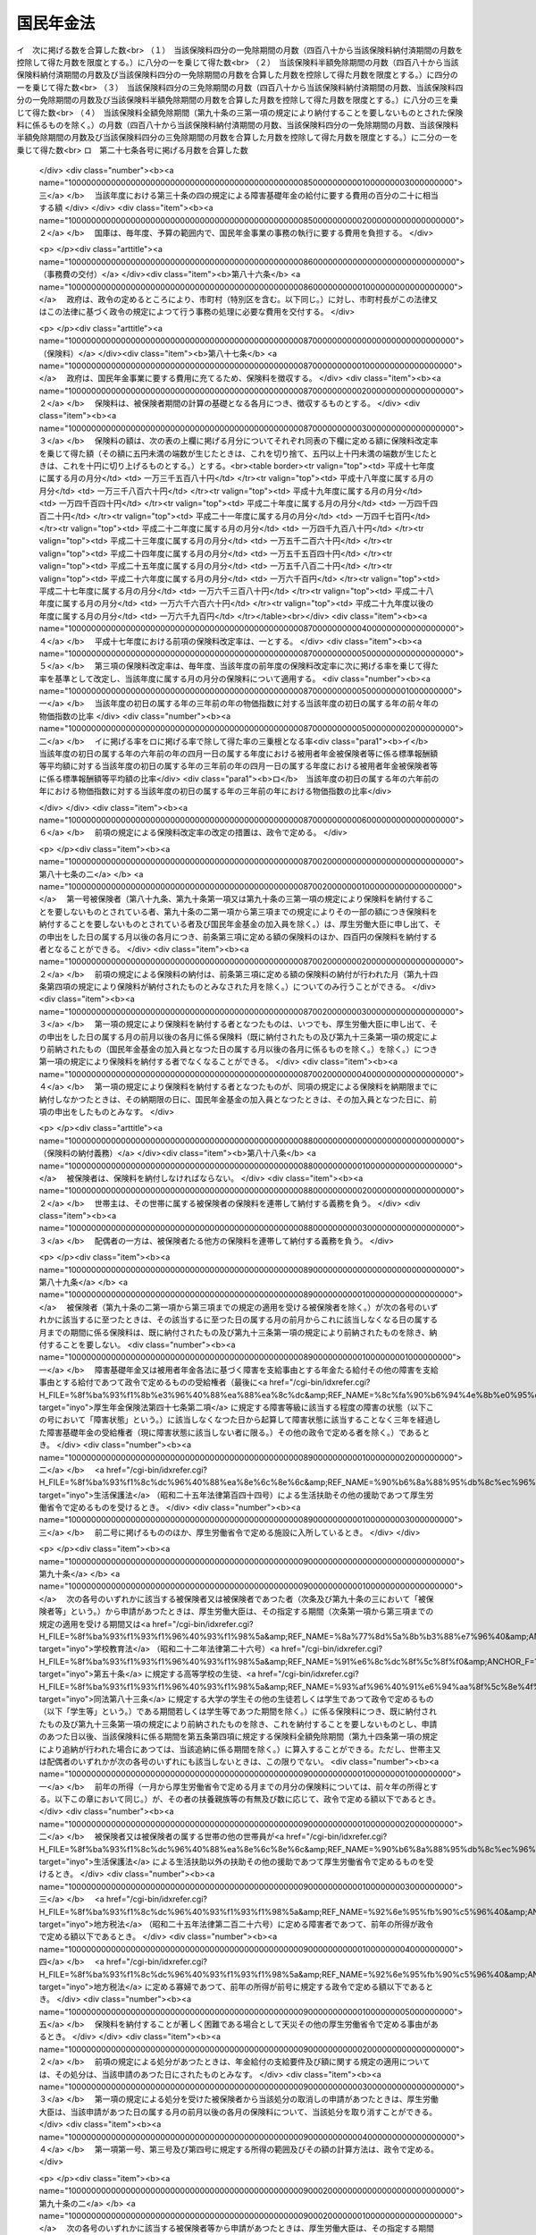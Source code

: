 .. _S34HO141:

==========
国民年金法
==========

.. raw:: html
    
    
    <b>国民年金法<br>
    （昭和三十四年四月十六日法律第百四十一号）</b><br><br><div align="right">最終改正：平成二四年八月二二日法律第六三号</div><br><div align="right"><table width="" border="0"><tr><td><font color="RED">（最終改正までの未施行法令）</font></td></tr><tr><td><a href="/cgi-bin/idxmiseko.cgi?H_RYAKU=%8f%ba%8e%4f%8e%6c%96%40%88%ea%8e%6c%88%ea&amp;H_NO=%95%bd%90%ac%93%f1%8f%5c%8e%4f%94%4e%98%5a%8c%8e%93%f1%8f%5c%8e%6c%93%fa%96%40%97%a5%91%e6%8e%b5%8f%5c%8e%4f%8d%86&amp;H_PATH=/miseko/S34HO141/H23HO073.html" target="inyo">平成二十三年六月二十四日法律第七十三号</a></td><td align="right">（未施行）</td></tr><tr></tr><tr><td><a href="/cgi-bin/idxmiseko.cgi?H_RYAKU=%8f%ba%8e%4f%8e%6c%96%40%88%ea%8e%6c%88%ea&amp;H_NO=%95%bd%90%ac%93%f1%8f%5c%8e%4f%94%4e%94%aa%8c%8e%8f%5c%93%fa%96%40%97%a5%91%e6%8b%e3%8f%5c%8e%4f%8d%86&amp;H_PATH=/miseko/S34HO141/H23HO093.html" target="inyo">平成二十三年八月十日法律第九十三号</a></td><td align="right">（一部未施行）</td></tr><tr></tr><tr><td><a href="/cgi-bin/idxmiseko.cgi?H_RYAKU=%8f%ba%8e%4f%8e%6c%96%40%88%ea%8e%6c%88%ea&amp;H_NO=%95%bd%90%ac%93%f1%8f%5c%8e%6c%94%4e%94%aa%8c%8e%93%f1%8f%5c%93%f1%93%fa%96%40%97%a5%91%e6%98%5a%8f%5c%93%f1%8d%86&amp;H_PATH=/miseko/S34HO141/H24HO062.html" target="inyo">平成二十四年八月二十二日法律第六十二号</a></td><td align="right">（未施行）</td></tr><tr></tr><tr><td><a href="/cgi-bin/idxmiseko.cgi?H_RYAKU=%8f%ba%8e%4f%8e%6c%96%40%88%ea%8e%6c%88%ea&amp;H_NO=%95%bd%90%ac%93%f1%8f%5c%8e%6c%94%4e%94%aa%8c%8e%93%f1%8f%5c%93%f1%93%fa%96%40%97%a5%91%e6%98%5a%8f%5c%8e%4f%8d%86&amp;H_PATH=/miseko/S34HO141/H24HO063.html" target="inyo">平成二十四年八月二十二日法律第六十三号</a></td><td align="right">（未施行）</td></tr><tr></tr><tr><td align="right">　</td><td></td></tr><tr></tr></table></div><a name="0000000000000000000000000000000000000000000000000000000000000000000000000000000"></a>
    <br>
    　<a href="#1000000000001000000000000000000000000000000000000000000000000000000000000000000" target="data">第一章　総則（第一条―第六条）</a>
    <br>
    　<a href="#1000000000002000000000000000000000000000000000000000000000000000000000000000000" target="data">第二章　被保険者（第七条―第十四条の二） </a>
    <br>
    　<a href="#1000000000003000000000000000000000000000000000000000000000000000000000000000000" target="data">第三章　給付</a>
    <br>
    　　<a href="#1000000000003000000001000000000000000000000000000000000000000000000000000000000" target="data">第一節　通則（第十五条―第二十五条）</a>
    <br>
    　　<a href="#1000000000003000000002000000000000000000000000000000000000000000000000000000000" target="data">第二節　老齢基礎年金（第二十六条―第二十九条）</a>
    <br>
    　　<a href="#1000000000003000000003000000000000000000000000000000000000000000000000000000000" target="data">第三節　障害基礎年金（第三十条―第三十六条の四）</a>
    <br>
    　　<a href="#1000000000003000000004000000000000000000000000000000000000000000000000000000000" target="data">第四節　遺族基礎年金（第三十七条―第四十二条）</a>
    <br>
    　　<a href="#1000000000003000000005000000000000000000000000000000000000000000000000000000000" target="data">第五節　付加年金、寡婦年金及び死亡一時金</a>
    <br>
    　　　<a href="#1000000000003000000005000000001000000000000000000000000000000000000000000000000" target="data">第一款　付加年金（第四十三条―第四十八条）</a>
    <br>
    　　　<a href="#1000000000003000000005000000002000000000000000000000000000000000000000000000000" target="data">第二款　寡婦年金（第四十九条―第五十二条）</a>
    <br>
    　　　<a href="#1000000000003000000005000000003000000000000000000000000000000000000000000000000" target="data">第三款　死亡一時金（第五十二条の二―第六十八条）</a>
    <br>
    　　<a href="#1000000000003000000006000000000000000000000000000000000000000000000000000000000" target="data">第六節　給付の制限（第六十九条―第七十三条）</a>
    <br>
    　<a href="#1000000000004000000000000000000000000000000000000000000000000000000000000000000" target="data">第四章　国民年金事業の円滑な実施を図るための措置（第七十四条）</a>
    <br>
    　<a href="#1000000000005000000000000000000000000000000000000000000000000000000000000000000" target="data">第五章　積立金の運用（第七十五条―第八十四条）</a>
    <br>
    　<a href="#1000000000006000000000000000000000000000000000000000000000000000000000000000000" target="data">第六章　費用（第八十五条―第百条）</a>
    <br>
    　<a href="#1000000000007000000000000000000000000000000000000000000000000000000000000000000" target="data">第七章　不服申立て（第百一条・第百一条の二）</a>
    <br>
    　<a href="#1000000000008000000000000000000000000000000000000000000000000000000000000000000" target="data">第八章　雑則（第百二条―第百十条）</a>
    <br>
    　<a href="#1000000000009000000000000000000000000000000000000000000000000000000000000000000" target="data">第九章　罰則（第百十一条―第百十四条）</a>
    <br>
    　<a href="#1000000000010000000000000000000000000000000000000000000000000000000000000000000" target="data">第十章　国民年金基金及び国民年金基金連合会</a>
    <br>
    　　<a href="#1000000000010000000001000000000000000000000000000000000000000000000000000000000" target="data">第一節　国民年金基金</a>
    <br>
    　　　<a href="#1000000000010000000001000000001000000000000000000000000000000000000000000000000" target="data">第一款　通則（第百十五条―第百十八条の二）</a>
    <br>
    　　　<a href="#1000000000010000000001000000002000000000000000000000000000000000000000000000000" target="data">第二款　設立（第百十九条―第百十九条の五）</a>
    <br>
    　　　<a href="#1000000000010000000001000000003000000000000000000000000000000000000000000000000" target="data">第三款　管理（第百二十条―第百二十六条）</a>
    <br>
    　　　<a href="#1000000000010000000001000000004000000000000000000000000000000000000000000000000" target="data">第四款　加入員（第百二十七条・第百二十七条の二）</a>
    <br>
    　　　<a href="#1000000000010000000001000000005000000000000000000000000000000000000000000000000" target="data">第五款　基金の行う業務（第百二十八条―第百三十三条）</a>
    <br>
    　　　<a href="#1000000000010000000001000000006000000000000000000000000000000000000000000000000" target="data">第六款　費用の負担（第百三十四条・第百三十四条の二）</a>
    <br>
    　　　<a href="#1000000000010000000001000000007000000000000000000000000000000000000000000000000" target="data">第七款　解散及び清算（第百三十五条―第百三十七条の二の四）</a>
    <br>
    　　<a href="#1000000000010000000002000000000000000000000000000000000000000000000000000000000" target="data">第二節　国民年金基金連合会</a>
    <br>
    　　　<a href="#1000000000010000000002000000001000000000000000000000000000000000000000000000000" target="data">第一款　通則（第百三十七条の二の五―第百三十七条の四）</a>
    <br>
    　　　<a href="#1000000000010000000002000000002000000000000000000000000000000000000000000000000" target="data">第二款　設立（第百三十七条の五―第百三十七条の七）</a>
    <br>
    　　　<a href="#1000000000010000000002000000003000000000000000000000000000000000000000000000000" target="data">第三款　管理及び会員（第百三十七条の八―第百三十七条の十四）</a>
    <br>
    　　　<a href="#1000000000010000000002000000004000000000000000000000000000000000000000000000000" target="data">第四款　連合会の行う業務（第百三十七条の十五―第百三十七条の二十一）</a>
    <br>
    　　　<a href="#1000000000010000000002000000005000000000000000000000000000000000000000000000000" target="data">第五款　解散及び清算（第百三十七条の二十二―第百三十七条の二十四）</a>
    <br>
    　　<a href="#1000000000010000000003000000000000000000000000000000000000000000000000000000000" target="data">第三節　雑則（第百三十八条―第百四十二条の二）</a>
    <br>
    　　<a href="#1000000000010000000004000000000000000000000000000000000000000000000000000000000" target="data">第四節　罰則（第百四十三条―第百四十八条）</a>
    <br>
    　<a href="#5000000000000000000000000000000000000000000000000000000000000000000000000000000" target="data">附則</a>
    <br><p>　　　<b><a name="1000000000001000000000000000000000000000000000000000000000000000000000000000000">第一章　総則</a>
    </b>
    </p><p>
    </p><div class="arttitle"><a name="1000000000000000000000000000000000000000000000000100000000000000000000000000000">（国民年金制度の目的）</a>
    </div><div class="item"><b>第一条</b>
    <a name="1000000000000000000000000000000000000000000000000100000000001000000000000000000"></a>
    　国民年金制度は、<a href="/cgi-bin/idxrefer.cgi?H_FILE=%8f%ba%93%f1%88%ea%8c%9b%81%5a&amp;REF_NAME=%93%fa%96%7b%8d%91%8c%9b%96%40%91%e6%93%f1%8f%5c%8c%dc%8f%f0%91%e6%93%f1%8d%80&amp;ANCHOR_F=1000000000000000000000000000000000000000000000002500000000002000000000000000000&amp;ANCHOR_T=1000000000000000000000000000000000000000000000002500000000002000000000000000000#1000000000000000000000000000000000000000000000002500000000002000000000000000000" target="inyo">日本国憲法第二十五条第二項</a>
    に規定する理念に基き、老齢、障害又は死亡によつて国民生活の安定がそこなわれることを国民の共同連帯によつて防止し、もつて健全な国民生活の維持及び向上に寄与することを目的とする。
    </div>
    
    <p>
    </p><div class="arttitle"><a name="1000000000000000000000000000000000000000000000000200000000000000000000000000000">（国民年金の給付）</a>
    </div><div class="item"><b>第二条</b>
    <a name="1000000000000000000000000000000000000000000000000200000000001000000000000000000"></a>
    　国民年金は、前条の目的を達成するため、国民の老齢、障害又は死亡に関して必要な給付を行うものとする。
    </div>
    
    <p>
    </p><div class="arttitle"><a name="1000000000000000000000000000000000000000000000000300000000000000000000000000000">（管掌）</a>
    </div><div class="item"><b>第三条</b>
    <a name="1000000000000000000000000000000000000000000000000300000000001000000000000000000"></a>
    　国民年金事業は、政府が、管掌する。
    </div>
    <div class="item"><b><a name="1000000000000000000000000000000000000000000000000300000000002000000000000000000">２</a>
    </b>
    　国民年金事業の事務の一部は、政令の定めるところにより、法律によつて組織された共済組合（以下単に「共済組合」という。）、国家公務員共済組合連合会、全国市町村職員共済組合連合会、地方公務員共済組合連合会又は<a href="/cgi-bin/idxrefer.cgi?H_FILE=%8f%ba%93%f1%94%aa%96%40%93%f1%8e%6c%8c%dc&amp;REF_NAME=%8e%84%97%a7%8a%77%8d%5a%8b%b3%90%45%88%f5%8b%a4%8d%cf%96%40&amp;ANCHOR_F=&amp;ANCHOR_T=" target="inyo">私立学校教職員共済法</a>
    （昭和二十八年法律第二百四十五号）の規定により私立学校教職員共済制度を管掌することとされた日本私立学校振興・共済事業団（以下「共済組合等」という。）に行わせることができる。
    </div>
    <div class="item"><b><a name="1000000000000000000000000000000000000000000000000300000000003000000000000000000">３</a>
    </b>
    　国民年金事業の事務の一部は、政令の定めるところにより、市町村長（特別区の区長を含む。以下同じ。）が行うこととすることができる。
    </div>
    
    <p>
    </p><div class="arttitle"><a name="1000000000000000000000000000000000000000000000000400000000000000000000000000000">（年金額の改定）</a>
    </div><div class="item"><b>第四条</b>
    <a name="1000000000000000000000000000000000000000000000000400000000001000000000000000000"></a>
    　この法律による年金の額は、国民の生活水準その他の諸事情に著しい変動が生じた場合には、変動後の諸事情に応ずるため、速やかに改定の措置が講ぜられなければならない。
    </div>
    
    <p>
    </p><div class="arttitle"><a name="1000000000000000000000000000000000000000000000000400200000000000000000000000000">（財政の均衡）</a>
    </div><div class="item"><b>第四条の二</b>
    <a name="1000000000000000000000000000000000000000000000000400200000001000000000000000000"></a>
    　国民年金事業の財政は、長期的にその均衡が保たれたものでなければならず、著しくその均衡を失すると見込まれる場合には、速やかに所要の措置が講ぜられなければならない。
    </div>
    
    <p>
    </p><div class="arttitle"><a name="1000000000000000000000000000000000000000000000000400300000000000000000000000000">（財政の現況及び見通しの作成）</a>
    </div><div class="item"><b>第四条の三</b>
    <a name="1000000000000000000000000000000000000000000000000400300000001000000000000000000"></a>
    　政府は、少なくとも五年ごとに、保険料及び国庫負担の額並びにこの法律による給付に要する費用の額その他の国民年金事業の財政に係る収支についてその現況及び財政均衡期間における見通し（以下「財政の現況及び見通し」という。）を作成しなければならない。
    </div>
    <div class="item"><b><a name="1000000000000000000000000000000000000000000000000400300000002000000000000000000">２</a>
    </b>
    　前項の財政均衡期間（第十六条の二第一項において「財政均衡期間」という。）は、財政の現況及び見通しが作成される年以降おおむね百年間とする。
    </div>
    <div class="item"><b><a name="1000000000000000000000000000000000000000000000000400300000003000000000000000000">３</a>
    </b>
    　政府は、第一項の規定により財政の現況及び見通しを作成したときは、遅滞なく、これを公表しなければならない。
    </div>
    
    <p>
    </p><div class="arttitle"><a name="1000000000000000000000000000000000000000000000000500000000000000000000000000000">（用語の定義）</a>
    </div><div class="item"><b>第五条</b>
    <a name="1000000000000000000000000000000000000000000000000500000000001000000000000000000"></a>
    　この法律において、「被用者年金各法」とは、次の各号に掲げる法律をいう。
    <div class="number"><b><a name="1000000000000000000000000000000000000000000000000500000000001000000001000000000">一</a>
    </b>
    　<a href="/cgi-bin/idxrefer.cgi?H_FILE=%8f%ba%93%f1%8b%e3%96%40%88%ea%88%ea%8c%dc&amp;REF_NAME=%8c%fa%90%b6%94%4e%8b%e0%95%db%8c%af%96%40&amp;ANCHOR_F=&amp;ANCHOR_T=" target="inyo">厚生年金保険法</a>
    （昭和二十九年法律第百十五号）
    </div>
    <div class="number"><b><a name="1000000000000000000000000000000000000000000000000500000000001000000002000000000">二</a>
    </b>
    　<a href="/cgi-bin/idxrefer.cgi?H_FILE=%8f%ba%8e%4f%8e%4f%96%40%88%ea%93%f1%94%aa&amp;REF_NAME=%8d%91%89%c6%8c%f6%96%b1%88%f5%8b%a4%8d%cf%91%67%8d%87%96%40&amp;ANCHOR_F=&amp;ANCHOR_T=" target="inyo">国家公務員共済組合法</a>
    （昭和三十三年法律第百二十八号）
    </div>
    <div class="number"><b><a name="1000000000000000000000000000000000000000000000000500000000001000000003000000000">三</a>
    </b>
    　<a href="/cgi-bin/idxrefer.cgi?H_FILE=%8f%ba%8e%4f%8e%b5%96%40%88%ea%8c%dc%93%f1&amp;REF_NAME=%92%6e%95%fb%8c%f6%96%b1%88%f5%93%99%8b%a4%8d%cf%91%67%8d%87%96%40&amp;ANCHOR_F=&amp;ANCHOR_T=" target="inyo">地方公務員等共済組合法</a>
    （昭和三十七年法律第百五十二号）
    </div>
    <div class="number"><b><a name="1000000000000000000000000000000000000000000000000500000000001000000004000000000">四</a>
    </b>
    　<a href="/cgi-bin/idxrefer.cgi?H_FILE=%8f%ba%93%f1%94%aa%96%40%93%f1%8e%6c%8c%dc&amp;REF_NAME=%8e%84%97%a7%8a%77%8d%5a%8b%b3%90%45%88%f5%8b%a4%8d%cf%96%40&amp;ANCHOR_F=&amp;ANCHOR_T=" target="inyo">私立学校教職員共済法</a>
    
    </div>
    </div>
    <div class="item"><b><a name="1000000000000000000000000000000000000000000000000500000000002000000000000000000">２</a>
    </b>
    　この法律において、「保険料納付済期間」とは、第七条第一項第一号に規定する被保険者としての被保険者期間のうち納付された保険料（第九十六条の規定により徴収された保険料を含み、第九十条の二第一項から第三項までの規定によりその一部の額につき納付することを要しないものとされた保険料につきその残余の額が納付又は徴収されたものを除く。以下同じ。）に係るもの、第七条第一項第二号に規定する被保険者としての被保険者期間及び同項第三号に規定する被保険者としての被保険者期間を合算した期間をいう。
    </div>
    <div class="item"><b><a name="1000000000000000000000000000000000000000000000000500000000003000000000000000000">３</a>
    </b>
    　この法律において、「保険料免除期間」とは、保険料全額免除期間、保険料四分の三免除期間、保険料半額免除期間及び保険料四分の一免除期間を合算した期間をいう。
    </div>
    <div class="item"><b><a name="1000000000000000000000000000000000000000000000000500000000004000000000000000000">４</a>
    </b>
    　この法律において、「保険料全額免除期間」とは、第七条第一項第一号に規定する被保険者としての被保険者期間であつて第八十九条、第九十条第一項又は第九十条の三第一項の規定により納付することを要しないものとされた保険料に係るもののうち、第九十四条第四項の規定により納付されたものとみなされる保険料に係る被保険者期間を除いたものを合算した期間をいう。
    </div>
    <div class="item"><b><a name="1000000000000000000000000000000000000000000000000500000000005000000000000000000">５</a>
    </b>
    　この法律において、「保険料四分の三免除期間」とは、第七条第一項第一号に規定する被保険者としての被保険者期間であつて第九十条の二第一項の規定によりその四分の三の額につき納付することを要しないものとされた保険料（納付することを要しないものとされた四分の三の額以外の四分の一の額につき納付されたものに限る。）に係るもののうち、第九十四条第四項の規定により納付されたものとみなされる保険料に係る被保険者期間を除いたものを合算した期間をいう。
    </div>
    <div class="item"><b><a name="1000000000000000000000000000000000000000000000000500000000006000000000000000000">６</a>
    </b>
    　この法律において、「保険料半額免除期間」とは、第七条第一項第一号に規定する被保険者としての被保険者期間であつて第九十条の二第二項の規定によりその半額につき納付することを要しないものとされた保険料（納付することを要しないものとされた半額以外の半額につき納付されたものに限る。）に係るもののうち、第九十四条第四項の規定により納付されたものとみなされる保険料に係る被保険者期間を除いたものを合算した期間をいう。
    </div>
    <div class="item"><b><a name="1000000000000000000000000000000000000000000000000500000000007000000000000000000">７</a>
    </b>
    　この法律において、「保険料四分の一免除期間」とは、第七条第一項第一号に規定する被保険者としての被保険者期間であつて第九十条の二第三項の規定によりその四分の一の額につき納付することを要しないものとされた保険料（納付することを要しないものとされた四分の一の額以外の四分の三の額につき納付されたものに限る。）に係るもののうち、第九十四条第四項の規定により納付されたものとみなされる保険料に係る被保険者期間を除いたものを合算した期間をいう。
    </div>
    <div class="item"><b><a name="1000000000000000000000000000000000000000000000000500000000008000000000000000000">８</a>
    </b>
    　この法律において、「配偶者」、「夫」及び「妻」には、婚姻の届出をしていないが、事実上婚姻関係と同様の事情にある者を含むものとする。 
    </div>
    <div class="item"><b><a name="1000000000000000000000000000000000000000000000000500000000009000000000000000000">９</a>
    </b>
    　この法律において、「被用者年金保険者」とは、厚生年金保険の管掌者たる政府又は年金保険者たる共済組合等をいう。
    </div>
    <div class="item"><b><a name="1000000000000000000000000000000000000000000000000500000000010000000000000000000">１０</a>
    </b>
    　この法律において、「年金保険者たる共済組合等」とは、国家公務員共済組合連合会、地方公務員共済組合連合会又は日本私立学校振興・共済事業団をいう。
    </div>
    
    <p>
    </p><div class="arttitle"><a name="1000000000000000000000000000000000000000000000000600000000000000000000000000000">（事務の区分）</a>
    </div><div class="item"><b>第六条</b>
    <a name="1000000000000000000000000000000000000000000000000600000000001000000000000000000"></a>
    　第十二条第一項及び第四項（第百五条第二項において準用する場合を含む。）並びに第百五条第一項及び第四項の規定により市町村が処理することとされている事務は、<a href="/cgi-bin/idxrefer.cgi?H_FILE=%8f%ba%93%f1%93%f1%96%40%98%5a%8e%b5&amp;REF_NAME=%92%6e%95%fb%8e%a9%8e%a1%96%40&amp;ANCHOR_F=&amp;ANCHOR_T=" target="inyo">地方自治法</a>
    （昭和二十二年法律第六十七号）<a href="/cgi-bin/idxrefer.cgi?H_FILE=%8f%ba%93%f1%93%f1%96%40%98%5a%8e%b5&amp;REF_NAME=%91%e6%93%f1%8f%f0%91%e6%8b%e3%8d%80%91%e6%88%ea%8d%86&amp;ANCHOR_F=1000000000000000000000000000000000000000000000000200000000009000000001000000000&amp;ANCHOR_T=1000000000000000000000000000000000000000000000000200000000009000000001000000000#1000000000000000000000000000000000000000000000000200000000009000000001000000000" target="inyo">第二条第九項第一号</a>
    に規定する<a href="/cgi-bin/idxrefer.cgi?H_FILE=%8f%ba%93%f1%93%f1%96%40%98%5a%8e%b5&amp;REF_NAME=%91%e6%88%ea%8d%86&amp;ANCHOR_F=1000000000000000000000000000000000000000000000000200000000009000000001000000000&amp;ANCHOR_T=1000000000000000000000000000000000000000000000000200000000009000000001000000000#1000000000000000000000000000000000000000000000000200000000009000000001000000000" target="inyo">第一号</a>
    法定受託事務とする。
    </div>
    
    
    <p>　　　<b><a name="1000000000002000000000000000000000000000000000000000000000000000000000000000000">第二章　被保険者</a>
    </b>
    </p><p>
    </p><div class="arttitle"><a name="1000000000000000000000000000000000000000000000000700000000000000000000000000000">（被保険者の資格）</a>
    </div><div class="item"><b>第七条</b>
    <a name="1000000000000000000000000000000000000000000000000700000000001000000000000000000"></a>
    　次の各号のいずれかに該当する者は、国民年金の被保険者とする。
    <div class="number"><b><a name="1000000000000000000000000000000000000000000000000700000000001000000001000000000">一</a>
    </b>
    　日本国内に住所を有する二十歳以上六十歳未満の者であつて次号及び第三号のいずれにも該当しないもの（被用者年金各法に基づく老齢又は退職を支給事由とする年金たる給付その他の老齢又は退職を支給事由とする給付であつて政令で定めるもの（以下「被用者年金各法に基づく老齢給付等」という。）を受けることができる者を除く。以下「第一号被保険者」という。）
    </div>
    <div class="number"><b><a name="1000000000000000000000000000000000000000000000000700000000001000000002000000000">二</a>
    </b>
    　被用者年金各法の被保険者、組合員又は加入者（以下「第二号被保険者」という。）
    </div>
    <div class="number"><b><a name="1000000000000000000000000000000000000000000000000700000000001000000003000000000">三</a>
    </b>
    　第二号被保険者の配偶者であつて主として第二号被保険者の収入により生計を維持するもの（第二号被保険者である者を除く。以下「被扶養配偶者」という。）のうち二十歳以上六十歳未満のもの（以下「第三号被保険者」という。）
    </div>
    </div>
    <div class="item"><b><a name="1000000000000000000000000000000000000000000000000700000000002000000000000000000">２</a>
    </b>
    　前項第三号の規定の適用上、主として第二号被保険者の収入により生計を維持することの認定に関し必要な事項は、政令で定める。
    </div>
    <div class="item"><b><a name="1000000000000000000000000000000000000000000000000700000000003000000000000000000">３</a>
    </b>
    　前項の認定については、<a href="/cgi-bin/idxrefer.cgi?H_FILE=%95%bd%8c%dc%96%40%94%aa%94%aa&amp;REF_NAME=%8d%73%90%ad%8e%e8%91%b1%96%40&amp;ANCHOR_F=&amp;ANCHOR_T=" target="inyo">行政手続法</a>
    （平成五年法律第八十八号）<a href="/cgi-bin/idxrefer.cgi?H_FILE=%95%bd%8c%dc%96%40%94%aa%94%aa&amp;REF_NAME=%91%e6%8e%4f%8f%cd&amp;ANCHOR_F=1000000000003000000000000000000000000000000000000000000000000000000000000000000&amp;ANCHOR_T=1000000000003000000000000000000000000000000000000000000000000000000000000000000#1000000000003000000000000000000000000000000000000000000000000000000000000000000" target="inyo">第三章</a>
    （第十二条及び第十四条を除く。）の規定は、適用しない。
    </div>
    
    <p>
    </p><div class="arttitle"><a name="1000000000000000000000000000000000000000000000000800000000000000000000000000000">（資格取得の時期）</a>
    </div><div class="item"><b>第八条</b>
    <a name="1000000000000000000000000000000000000000000000000800000000001000000000000000000"></a>
    　前条の規定による被保険者は、同条第一項第二号及び第三号のいずれにも該当しない者については第一号から第三号までのいずれかに該当するに至つた日に、二十歳未満の者又は六十歳以上の者については第四号に該当するに至つた日に、その他の者については同号又は第五号のいずれかに該当するに至つた日に、それぞれ被保険者の資格を取得する。
    <div class="number"><b><a name="1000000000000000000000000000000000000000000000000800000000001000000001000000000">一</a>
    </b>
    　二十歳に達したとき。
    </div>
    <div class="number"><b><a name="1000000000000000000000000000000000000000000000000800000000001000000002000000000">二</a>
    </b>
    　日本国内に住所を有するに至つたとき。
    </div>
    <div class="number"><b><a name="1000000000000000000000000000000000000000000000000800000000001000000003000000000">三</a>
    </b>
    　被用者年金各法に基づく老齢給付等を受けることができる者でなくなつたとき。
    </div>
    <div class="number"><b><a name="1000000000000000000000000000000000000000000000000800000000001000000004000000000">四</a>
    </b>
    　被用者年金各法の被保険者、組合員又は加入者の資格を取得したとき。
    </div>
    <div class="number"><b><a name="1000000000000000000000000000000000000000000000000800000000001000000005000000000">五</a>
    </b>
    　被扶養配偶者となつたとき。
    </div>
    </div>
    
    <p>
    </p><div class="arttitle"><a name="1000000000000000000000000000000000000000000000000900000000000000000000000000000">（資格喪失の時期）</a>
    </div><div class="item"><b>第九条</b>
    <a name="1000000000000000000000000000000000000000000000000900000000001000000000000000000"></a>
    　第七条の規定による被保険者は、次の各号のいずれかに該当するに至つた日の翌日（第二号に該当するに至つた日に更に第七条第一項第二号若しくは第三号に該当するに至つたとき又は第三号から第五号までのいずれかに該当するに至つたときは、その日）に、被保険者の資格を喪失する。
    <div class="number"><b><a name="1000000000000000000000000000000000000000000000000900000000001000000001000000000">一</a>
    </b>
    　死亡したとき。
    </div>
    <div class="number"><b><a name="1000000000000000000000000000000000000000000000000900000000001000000002000000000">二</a>
    </b>
    　日本国内に住所を有しなくなつたとき（第七条第一項第二号又は第三号に該当するときを除く。）。
    </div>
    <div class="number"><b><a name="1000000000000000000000000000000000000000000000000900000000001000000003000000000">三</a>
    </b>
    　六十歳に達したとき（第七条第一項第二号に該当するときを除く。）。
    </div>
    <div class="number"><b><a name="1000000000000000000000000000000000000000000000000900000000001000000004000000000">四</a>
    </b>
    　被用者年金各法に基づく老齢給付等を受けることができる者となつたとき（第七条第一項第二号又は第三号に該当するときを除く。）。
    </div>
    <div class="number"><b><a name="1000000000000000000000000000000000000000000000000900000000001000000005000000000">五</a>
    </b>
    　被用者年金各法の被保険者、組合員又は加入者の資格を喪失したとき（第七条第一項各号のいずれかに該当するときを除く。）。
    </div>
    <div class="number"><b><a name="1000000000000000000000000000000000000000000000000900000000001000000006000000000">六</a>
    </b>
    　被扶養配偶者でなくなつたとき（第七条第一項第一号又は第二号に該当するときを除く。）。
    </div>
    </div>
    
    <p>
    </p><div class="arttitle"><a name="1000000000000000000000000000000000000000000000001000000000000000000000000000000">（任意脱退）</a>
    </div><div class="item"><b>第十条</b>
    <a name="1000000000000000000000000000000000000000000000001000000000001000000000000000000"></a>
    　被保険者でなかつた者が第一号被保険者となつた場合又は第二号被保険者若しくは第三号被保険者が第一号被保険者となつた場合において、その者の次に掲げる期間を合算した期間が二十五年に満たないときは、その者は、第七条第一項の規定にかかわらず、いつでも、厚生労働大臣の承認を受けて、被保険者の資格を喪失することができる。
    <div class="number"><b><a name="1000000000000000000000000000000000000000000000001000000000001000000001000000000">一</a>
    </b>
    　被保険者の資格を取得した日又は第二号被保険者若しくは第三号被保険者が第一号被保険者となつた日の属する月から六十歳に達する日の属する月の前月までの期間
    </div>
    <div class="number"><b><a name="1000000000000000000000000000000000000000000000001000000000001000000002000000000">二</a>
    </b>
    　その者が被保険者期間を有する者である場合におけるその被保険者期間
    </div>
    </div>
    <div class="item"><b><a name="1000000000000000000000000000000000000000000000001000000000002000000000000000000">２</a>
    </b>
    　前項の場合においては、その者は、同項の承認を受けた日の翌日に被保険者の資格を喪失する。ただし、被保険者でなかつた者が第一号被保険者となつた場合であつて、同項の承認の申請が、その者が被保険者の資格を取得した日から起算して三月以内になされたものであるときは、その者は、さかのぼつて被保険者とならなかつたものとみなし、第二号被保険者又は第三号被保険者が第一号被保険者となつた場合であつて、同項の承認の申請が、当該第一号被保険者となつた日から起算して三月以内になされたものであるときは、その者は、当該第一号被保険者となつた日にさかのぼつて被保険者の資格を喪失したものとみなす。
    </div>
    
    <p>
    </p><div class="arttitle"><a name="1000000000000000000000000000000000000000000000001100000000000000000000000000000">（被保険者期間の計算）</a>
    </div><div class="item"><b>第十一条</b>
    <a name="1000000000000000000000000000000000000000000000001100000000001000000000000000000"></a>
    　被保険者期間を計算する場合には、月によるものとし、被保険者の資格を取得した日の属する月からその資格を喪失した日の属する月の前月までをこれに算入する。
    </div>
    <div class="item"><b><a name="1000000000000000000000000000000000000000000000001100000000002000000000000000000">２</a>
    </b>
    　被保険者がその資格を取得した日の属する月にその資格を喪失したときは、その月を一箇月として被保険者期間に算入する。ただし、その月にさらに被保険者の資格を取得したときは、この限りでない。
    </div>
    <div class="item"><b><a name="1000000000000000000000000000000000000000000000001100000000003000000000000000000">３</a>
    </b>
    　被保険者の資格を喪失した後、さらにその資格を取得した者については、前後の被保険者期間を合算する。
    </div>
    
    <p>
    </p><div class="item"><b><a name="1000000000000000000000000000000000000000000000001100200000000000000000000000000">第十一条の二</a>
    </b>
    <a name="1000000000000000000000000000000000000000000000001100200000001000000000000000000"></a>
    　第一号被保険者としての被保険者期間、第二号被保険者としての被保険者期間又は第三号被保険者としての被保険者期間を計算する場合には、被保険者の種別（第一号被保険者、第二号被保険者又は第三号被保険者のいずれであるかの区別をいう。以下同じ。）に変更があつた月は、変更後の種別の被保険者であつた月とみなす。同一の月において、二回以上にわたり被保険者の種別に変更があつたときは、その月は最後の種別の被保険者であつた月とみなす。
    </div>
    
    <p>
    </p><div class="arttitle"><a name="1000000000000000000000000000000000000000000000001200000000000000000000000000000">（届出）</a>
    </div><div class="item"><b>第十二条</b>
    <a name="1000000000000000000000000000000000000000000000001200000000001000000000000000000"></a>
    　被保険者（第三号被保険者を除く。次項において同じ。）は、厚生労働省令の定めるところにより、その資格の取得及び喪失並びに種別の変更に関する事項並びに氏名及び住所の変更に関する事項を市町村長に届け出なければならない。
    </div>
    <div class="item"><b><a name="1000000000000000000000000000000000000000000000001200000000002000000000000000000">２</a>
    </b>
    　被保険者の属する世帯の世帯主（以下単に「世帯主」という。）は、被保険者に代つて、前項の届出をすることができる。
    </div>
    <div class="item"><b><a name="1000000000000000000000000000000000000000000000001200000000003000000000000000000">３</a>
    </b>
    　<a href="/cgi-bin/idxrefer.cgi?H_FILE=%8f%ba%8e%6c%93%f1%96%40%94%aa%88%ea&amp;REF_NAME=%8f%5a%96%af%8a%ee%96%7b%91%e4%92%a0%96%40&amp;ANCHOR_F=&amp;ANCHOR_T=" target="inyo">住民基本台帳法</a>
    （昭和四十二年法律第八十一号）<a href="/cgi-bin/idxrefer.cgi?H_FILE=%8f%ba%8e%6c%93%f1%96%40%94%aa%88%ea&amp;REF_NAME=%91%e6%93%f1%8f%5c%93%f1%8f%f0&amp;ANCHOR_F=1000000000000000000000000000000000000000000000002200000000000000000000000000000&amp;ANCHOR_T=1000000000000000000000000000000000000000000000002200000000000000000000000000000#1000000000000000000000000000000000000000000000002200000000000000000000000000000" target="inyo">第二十二条</a>
    から<a href="/cgi-bin/idxrefer.cgi?H_FILE=%8f%ba%8e%6c%93%f1%96%40%94%aa%88%ea&amp;REF_NAME=%91%e6%93%f1%8f%5c%8e%6c%8f%f0&amp;ANCHOR_F=1000000000000000000000000000000000000000000000002400000000000000000000000000000&amp;ANCHOR_T=1000000000000000000000000000000000000000000000002400000000000000000000000000000#1000000000000000000000000000000000000000000000002400000000000000000000000000000" target="inyo">第二十四条</a>
    まで、第三十条の四十六又は第三十条の四十七の規定による届出があつたとき（当該届出に係る書面に<a href="/cgi-bin/idxrefer.cgi?H_FILE=%8f%ba%8e%6c%93%f1%96%40%94%aa%88%ea&amp;REF_NAME=%93%af%96%40%91%e6%93%f1%8f%5c%8b%e3%8f%f0&amp;ANCHOR_F=1000000000000000000000000000000000000000000000002900000000000000000000000000000&amp;ANCHOR_T=1000000000000000000000000000000000000000000000002900000000000000000000000000000#1000000000000000000000000000000000000000000000002900000000000000000000000000000" target="inyo">同法第二十九条</a>
    の規定による付記がされたときに限る。）は、その届出と同一の事由に基づく第一項の規定による届出があつたものとみなす。
    </div>
    <div class="item"><b><a name="1000000000000000000000000000000000000000000000001200000000004000000000000000000">４</a>
    </b>
    　市町村長は、第一項又は第二項の規定による届出を受理したとき（氏名及び住所の変更に関する事項の届出であつて厚生労働省令で定めるものを受理したときを除く。）は、厚生労働省令の定めるところにより、厚生労働大臣にこれを報告しなければならない。
    </div>
    <div class="item"><b><a name="1000000000000000000000000000000000000000000000001200000000005000000000000000000">５</a>
    </b>
    　第三号被保険者は、厚生労働省令の定めるところにより、その資格の取得及び喪失並びに種別の変更に関する事項並びに氏名及び住所の変更に関する事項を厚生労働大臣に届け出なければならない。ただし、氏名及び住所の変更に関する事項であつて厚生労働省令で定めるものについては、この限りでない。
    </div>
    <div class="item"><b><a name="1000000000000000000000000000000000000000000000001200000000006000000000000000000">６</a>
    </b>
    　前項の届出は、厚生労働省令で定める場合を除き、<a href="/cgi-bin/idxrefer.cgi?H_FILE=%8f%ba%93%f1%8b%e3%96%40%88%ea%88%ea%8c%dc&amp;REF_NAME=%8c%fa%90%b6%94%4e%8b%e0%95%db%8c%af%96%40&amp;ANCHOR_F=&amp;ANCHOR_T=" target="inyo">厚生年金保険法</a>
    の被保険者である<a href="/cgi-bin/idxrefer.cgi?H_FILE=%8f%ba%93%f1%8b%e3%96%40%88%ea%88%ea%8c%dc&amp;REF_NAME=%91%e6%93%f1%8d%86&amp;ANCHOR_F=1000000000000000000000000000000000000000000000001200000000006000000002000000000&amp;ANCHOR_T=1000000000000000000000000000000000000000000000001200000000006000000002000000000#1000000000000000000000000000000000000000000000001200000000006000000002000000000" target="inyo">第二号</a>
    被保険者の被扶養配偶者である<a href="/cgi-bin/idxrefer.cgi?H_FILE=%8f%ba%93%f1%8b%e3%96%40%88%ea%88%ea%8c%dc&amp;REF_NAME=%91%e6%8e%4f%8d%86&amp;ANCHOR_F=1000000000000000000000000000000000000000000000001200000000006000000003000000000&amp;ANCHOR_T=1000000000000000000000000000000000000000000000001200000000006000000003000000000#1000000000000000000000000000000000000000000000001200000000006000000003000000000" target="inyo">第三号</a>
    被保険者にあつては、その配偶者である第二号被保険者を使用する事業主を経由して行うものとし、<a href="/cgi-bin/idxrefer.cgi?H_FILE=%8f%ba%8e%4f%8e%4f%96%40%88%ea%93%f1%94%aa&amp;REF_NAME=%8d%91%89%c6%8c%f6%96%b1%88%f5%8b%a4%8d%cf%91%67%8d%87%96%40&amp;ANCHOR_F=&amp;ANCHOR_T=" target="inyo">国家公務員共済組合法</a>
    若しくは<a href="/cgi-bin/idxrefer.cgi?H_FILE=%8f%ba%8e%4f%8e%b5%96%40%88%ea%8c%dc%93%f1&amp;REF_NAME=%92%6e%95%fb%8c%f6%96%b1%88%f5%93%99%8b%a4%8d%cf%91%67%8d%87%96%40&amp;ANCHOR_F=&amp;ANCHOR_T=" target="inyo">地方公務員等共済組合法</a>
    の組合員又は<a href="/cgi-bin/idxrefer.cgi?H_FILE=%8f%ba%93%f1%94%aa%96%40%93%f1%8e%6c%8c%dc&amp;REF_NAME=%8e%84%97%a7%8a%77%8d%5a%8b%b3%90%45%88%f5%8b%a4%8d%cf%96%40&amp;ANCHOR_F=&amp;ANCHOR_T=" target="inyo">私立学校教職員共済法</a>
    の規定による私立学校教職員共済制度の加入者（以下「私学教職員共済制度の加入者」という。）である<a href="/cgi-bin/idxrefer.cgi?H_FILE=%8f%ba%93%f1%94%aa%96%40%93%f1%8e%6c%8c%dc&amp;REF_NAME=%91%e6%93%f1%8d%86&amp;ANCHOR_F=1000000000000000000000000000000000000000000000001200000000006000000002000000000&amp;ANCHOR_T=1000000000000000000000000000000000000000000000001200000000006000000002000000000#1000000000000000000000000000000000000000000000001200000000006000000002000000000" target="inyo">第二号</a>
    被保険者の被扶養配偶者である<a href="/cgi-bin/idxrefer.cgi?H_FILE=%8f%ba%93%f1%94%aa%96%40%93%f1%8e%6c%8c%dc&amp;REF_NAME=%91%e6%8e%4f%8d%86&amp;ANCHOR_F=1000000000000000000000000000000000000000000000001200000000006000000003000000000&amp;ANCHOR_T=1000000000000000000000000000000000000000000000001200000000006000000003000000000#1000000000000000000000000000000000000000000000001200000000006000000003000000000" target="inyo">第三号</a>
    被保険者にあつては、その配偶者である第二号被保険者を組合員又は加入者とする国家公務員共済組合、地方公務員共済組合又は日本私立学校振興・共済事業団を経由して行うものとする。
    </div>
    <div class="item"><b><a name="1000000000000000000000000000000000000000000000001200000000007000000000000000000">７</a>
    </b>
    　前項に規定する第二号被保険者を使用する事業主とは、<a href="/cgi-bin/idxrefer.cgi?H_FILE=%8f%ba%93%f1%8b%e3%96%40%88%ea%88%ea%8c%dc&amp;REF_NAME=%8c%fa%90%b6%94%4e%8b%e0%95%db%8c%af%96%40&amp;ANCHOR_F=&amp;ANCHOR_T=" target="inyo">厚生年金保険法</a>
    の被保険者である<a href="/cgi-bin/idxrefer.cgi?H_FILE=%8f%ba%93%f1%8b%e3%96%40%88%ea%88%ea%8c%dc&amp;REF_NAME=%91%e6%93%f1%8d%86&amp;ANCHOR_F=1000000000000000000000000000000000000000000000001200000000007000000002000000000&amp;ANCHOR_T=1000000000000000000000000000000000000000000000001200000000007000000002000000000#1000000000000000000000000000000000000000000000001200000000007000000002000000000" target="inyo">第二号</a>
    被保険者を使用する事業所（<a href="/cgi-bin/idxrefer.cgi?H_FILE=%8f%ba%93%f1%8b%e3%96%40%88%ea%88%ea%8c%dc&amp;REF_NAME=%93%af%96%40%91%e6%98%5a%8f%f0%91%e6%88%ea%8d%80&amp;ANCHOR_F=1000000000000000000000000000000000000000000000000600000000001000000000000000000&amp;ANCHOR_T=1000000000000000000000000000000000000000000000000600000000001000000000000000000#1000000000000000000000000000000000000000000000000600000000001000000000000000000" target="inyo">同法第六条第一項</a>
    に規定する事業所をいう。）の事業主（<a href="/cgi-bin/idxrefer.cgi?H_FILE=%8f%ba%93%f1%8b%e3%96%40%88%ea%88%ea%8c%dc&amp;REF_NAME=%93%af%96%40%91%e6%93%f1%8f%5c%8e%b5%8f%f0&amp;ANCHOR_F=1000000000000000000000000000000000000000000000002700000000000000000000000000000&amp;ANCHOR_T=1000000000000000000000000000000000000000000000002700000000000000000000000000000#1000000000000000000000000000000000000000000000002700000000000000000000000000000" target="inyo">同法第二十七条</a>
    に規定する事業主をいう。第百八条第三項において同じ。）をいう。
    </div>
    <div class="item"><b><a name="1000000000000000000000000000000000000000000000001200000000008000000000000000000">８</a>
    </b>
    　第六項に規定する第二号被保険者を使用する事業主は、同項の経由に係る事務の一部を当該事業主が設立する健康保険組合に委託することができる。
    </div>
    <div class="item"><b><a name="1000000000000000000000000000000000000000000000001200000000009000000000000000000">９</a>
    </b>
    　第六項の規定により、第五項の届出が第二号被保険者を使用する事業主又は国家公務員共済組合、地方公務員共済組合若しくは日本私立学校振興・共済事業団に受理されたときは、その受理されたときに厚生労働大臣に届出があつたものとみなす。
    </div>
    
    <p>
    </p><div class="arttitle"><a name="1000000000000000000000000000000000000000000000001300000000000000000000000000000">（国民年金手帳）</a>
    </div><div class="item"><b>第十三条</b>
    <a name="1000000000000000000000000000000000000000000000001300000000001000000000000000000"></a>
    　厚生労働大臣は、前条第四項の規定により被保険者の資格を取得した旨の報告を受けたとき、又は同条第五項の規定により第三号被保険者の資格の取得に関する届出を受理したときは、当該被保険者について国民年金手帳を作成し、その者にこれを交付するものとする。ただし、その被保険者が既に国民年金手帳の交付を受け、これを所持している場合は、この限りでない。
    </div>
    <div class="item"><b><a name="1000000000000000000000000000000000000000000000001300000000002000000000000000000">２</a>
    </b>
    　国民年金手帳の様式及び交付その他国民年金手帳に関して必要な事項は、厚生労働省令で定める。
    </div>
    
    <p>
    </p><div class="arttitle"><a name="1000000000000000000000000000000000000000000000001400000000000000000000000000000">（国民年金原簿）</a>
    </div><div class="item"><b>第十四条</b>
    <a name="1000000000000000000000000000000000000000000000001400000000001000000000000000000"></a>
    　厚生労働大臣は、国民年金原簿を備え、これに被保険者の氏名、資格の取得及び喪失、種別の変更、保険料の納付状況、基礎年金番号（政府管掌年金事業（政府が管掌する国民年金事業及び厚生年金保険事業をいう。）の運営に関する事務その他当該事業に関連する事務であつて厚生労働省令で定めるものを遂行するために用いる記号及び番号であつて厚生労働省令で定めるものをいう。）その他厚生労働省令で定める事項を記録するものとする。
    </div>
    
    <p>
    </p><div class="arttitle"><a name="1000000000000000000000000000000000000000000000001400200000000000000000000000000">（被保険者に対する情報の提供）</a>
    </div><div class="item"><b>第十四条の二</b>
    <a name="1000000000000000000000000000000000000000000000001400200000001000000000000000000"></a>
    　厚生労働大臣は、国民年金制度に対する国民の理解を増進させ、及びその信頼を向上させるため、厚生労働省令で定めるところにより、被保険者に対し、当該被保険者の保険料納付の実績及び将来の給付に関する必要な情報を分かりやすい形で通知するものとする。
    </div>
    
    
    <p>　　　<b><a name="1000000000003000000000000000000000000000000000000000000000000000000000000000000">第三章　給付</a>
    </b>
    </p><p>　　　　<b><a name="1000000000003000000001000000000000000000000000000000000000000000000000000000000">第一節　通則</a>
    </b>
    </p><p>
    </p><div class="arttitle"><a name="1000000000000000000000000000000000000000000000001500000000000000000000000000000">（給付の種類）</a>
    </div><div class="item"><b>第十五条</b>
    <a name="1000000000000000000000000000000000000000000000001500000000001000000000000000000"></a>
    　この法律による給付（以下単に「給付」という。）は、次のとおりとする。
    <div class="number"><b><a name="1000000000000000000000000000000000000000000000001500000000001000000001000000000">一</a>
    </b>
    　老齢基礎年金
    </div>
    <div class="number"><b><a name="1000000000000000000000000000000000000000000000001500000000001000000002000000000">二</a>
    </b>
    　障害基礎年金
    </div>
    <div class="number"><b><a name="1000000000000000000000000000000000000000000000001500000000001000000003000000000">三</a>
    </b>
    　遺族基礎年金
    </div>
    <div class="number"><b><a name="1000000000000000000000000000000000000000000000001500000000001000000004000000000">四</a>
    </b>
    　付加年金、寡婦年金及び死亡一時金
    </div>
    </div>
    
    <p>
    </p><div class="arttitle"><a name="1000000000000000000000000000000000000000000000001600000000000000000000000000000">（裁定）</a>
    </div><div class="item"><b>第十六条</b>
    <a name="1000000000000000000000000000000000000000000000001600000000001000000000000000000"></a>
    　給付を受ける権利は、その権利を有する者（以下「受給権者」という。）の請求に基いて、厚生労働大臣が裁定する。
    </div>
    
    <p>
    </p><div class="arttitle"><a name="1000000000000000000000000000000000000000000000001600200000000000000000000000000">（調整期間）</a>
    </div><div class="item"><b>第十六条の二</b>
    <a name="1000000000000000000000000000000000000000000000001600200000001000000000000000000"></a>
    　政府は、第四条の三第一項の規定により財政の現況及び見通しを作成するに当たり、国民年金事業の財政が、財政均衡期間の終了時に給付の支給に支障が生じないようにするために必要な積立金（年金特別会計の国民年金勘定の積立金をいう。第五章において同じ。）を保有しつつ当該財政均衡期間にわたつてその均衡を保つことができないと見込まれる場合には、年金たる給付（付加年金を除く。）の額（以下この項において「給付額」という。）を調整するものとし、政令で、給付額を調整する期間（以下「調整期間」という。）の開始年度を定めるものとする。
    </div>
    <div class="item"><b><a name="1000000000000000000000000000000000000000000000001600200000002000000000000000000">２</a>
    </b>
    　財政の現況及び見通しにおいて、前項の調整を行う必要がなくなつたと認められるときは、政令で、調整期間の終了年度を定めるものとする。
    </div>
    <div class="item"><b><a name="1000000000000000000000000000000000000000000000001600200000003000000000000000000">３</a>
    </b>
    　政府は、調整期間において財政の現況及び見通しを作成するときは、調整期間の終了年度の見通しについても作成し、併せて、これを公表しなければならない。
    </div>
    
    <p>
    </p><div class="arttitle"><a name="1000000000000000000000000000000000000000000000001700000000000000000000000000000">（端数処理）</a>
    </div><div class="item"><b>第十七条</b>
    <a name="1000000000000000000000000000000000000000000000001700000000001000000000000000000"></a>
    　年金たる給付（以下「年金給付」という。）を受ける権利を裁定する場合又は年金給付の額を改定する場合において、年金給付の額に五十円未満の端数が生じたときは、これを切り捨て、五十円以上百円未満の端数が生じたときは、これを百円に切り上げるものとする。
    </div>
    <div class="item"><b><a name="1000000000000000000000000000000000000000000000001700000000002000000000000000000">２</a>
    </b>
    　前項に規定するもののほか、年金給付の額を計算する場合において生じる一円未満の端数の処理については、政令で定める。
    </div>
    
    <p>
    </p><div class="arttitle"><a name="1000000000000000000000000000000000000000000000001800000000000000000000000000000">（年金の支給期間及び支払期月）</a>
    </div><div class="item"><b>第十八条</b>
    <a name="1000000000000000000000000000000000000000000000001800000000001000000000000000000"></a>
    　年金給付の支給は、これを支給すべき事由が生じた日の属する月の翌月から始め、権利が消滅した日の属する月で終るものとする。
    </div>
    <div class="item"><b><a name="1000000000000000000000000000000000000000000000001800000000002000000000000000000">２</a>
    </b>
    　年金給付は、その支給を停止すべき事由が生じたときは、その事由が生じた日の属する月の翌月からその事由が消滅した日の属する月までの分の支給を停止する。ただし、これらの日が同じ月に属する場合は、支給を停止しない。
    </div>
    <div class="item"><b><a name="1000000000000000000000000000000000000000000000001800000000003000000000000000000">３</a>
    </b>
    　年金給付は、毎年二月、四月、六月、八月、十月及び十二月の六期に、それぞれの前月までの分を支払う。ただし、前支払期月に支払うべきであつた年金又は権利が消滅した場合若しくは年金の支給を停止した場合におけるその期の年金は、その支払期月でない月であつても、支払うものとする。
    </div>
    
    <p>
    </p><div class="arttitle"><a name="1000000000000000000000000000000000000000000000001800200000000000000000000000000">（死亡の推定）</a>
    </div><div class="item"><b>第十八条の二</b>
    <a name="1000000000000000000000000000000000000000000000001800200000001000000000000000000"></a>
    　船舶が沈没し、転覆し、滅失し、若しくは行方不明となつた際現にその船舶に乗つていた者若しくは船舶に乗つていてその船舶の航行中に行方不明となつた者の生死が三箇月間分らない場合又はこれらの者の死亡が三箇月以内に明らかとなり、かつ、その死亡の時期が分らない場合には、死亡を支給事由とする給付の支給に関する規定の適用については、その船舶が沈没し、転覆し、滅失し、若しくは行方不明となつた日又はその者が行方不明となつた日に、その者は、死亡したものと推定する。航空機が墜落し、滅失し、若しくは行方不明となつた際現にその航空機に乗つていた者若しくは航空機に乗つていてその航空機の航行中に行方不明となつた者の生死が三箇月間分らない場合又はこれらの者の死亡が三箇月以内に明らかとなり、かつ、その死亡の時期が分らない場合にも、同様とする。
    </div>
    
    <p>
    </p><div class="arttitle"><a name="1000000000000000000000000000000000000000000000001800300000000000000000000000000">（失踪宣告の場合の取扱い）</a>
    </div><div class="item"><b>第十八条の三</b>
    <a name="1000000000000000000000000000000000000000000000001800300000001000000000000000000"></a>
    　失踪の宣告を受けたことにより死亡したとみなされた者に係る死亡を支給事由とする給付の支給に関する規定の適用については、第三十七条、第三十七条の二、第四十九条第一項、第五十二条の二第一項及び第五十二条の三第一項中「死亡日」とあるのは「行方不明となつた日」とし、「死亡の当時」とあるのは「行方不明となつた当時」とする。ただし、受給権者又は給付の支給の要件となり、若しくはその額の加算の対象となる者の身分関係、年齢及び障害の状態に係るこれらの規定の適用については、この限りでない。
    </div>
    
    <p>
    </p><div class="arttitle"><a name="1000000000000000000000000000000000000000000000001900000000000000000000000000000">（未支給年金）</a>
    </div><div class="item"><b>第十九条</b>
    <a name="1000000000000000000000000000000000000000000000001900000000001000000000000000000"></a>
    　年金給付の受給権者が死亡した場合において、その死亡した者に支給すべき年金給付でまだその者に支給しなかつたものがあるときは、その者の配偶者、子、父母、孫、祖父母又は兄弟姉妹であつて、その者の死亡の当時その者と生計を同じくしていたものは、自己の名で、その未支給の年金の支給を請求することができる。
    </div>
    <div class="item"><b><a name="1000000000000000000000000000000000000000000000001900000000002000000000000000000">２</a>
    </b>
    　前項の場合において、死亡した者が遺族基礎年金の受給権者であつたときは、その者の死亡の当時当該遺族基礎年金の支給の要件となり、又はその額の加算の対象となつていた被保険者又は被保険者であつた者の子は、同項に規定する子とみなす。
    </div>
    <div class="item"><b><a name="1000000000000000000000000000000000000000000000001900000000003000000000000000000">３</a>
    </b>
    　第一項の場合において、死亡した受給権者が死亡前にその年金を請求していなかつたときは、同項に規定する者は、自己の名で、その年金を請求することができる。
    </div>
    <div class="item"><b><a name="1000000000000000000000000000000000000000000000001900000000004000000000000000000">４</a>
    </b>
    　未支給の年金を受けるべき者の順位は、第一項に規定する順序による。
    </div>
    <div class="item"><b><a name="1000000000000000000000000000000000000000000000001900000000005000000000000000000">５</a>
    </b>
    　未支給の年金を受けるべき同順位者が二人以上あるときは、その一人のした請求は、全員のためその全額につきしたものとみなし、その一人に対してした支給は、全員に対してしたものとみなす。
    </div>
    
    <p>
    </p><div class="arttitle"><a name="1000000000000000000000000000000000000000000000002000000000000000000000000000000">（併給の調整）</a>
    </div><div class="item"><b>第二十条</b>
    <a name="1000000000000000000000000000000000000000000000002000000000001000000000000000000"></a>
    　遺族基礎年金又は寡婦年金は、その受給権者が他の年金給付（付加年金を除く。）又は被用者年金各法による年金たる給付（当該年金給付と同一の支給事由に基づいて支給されるものを除く。以下この条において同じ。）を受けることができるときは、その間、その支給を停止する。老齢基礎年金の受給権者が他の年金給付（付加年金を除く。）又は被用者年金各法による年金たる給付（遺族厚生年金並びに退職共済年金及び遺族共済年金を除く。）を受けることができる場合における当該老齢基礎年金及び障害基礎年金の受給権者が他の年金給付（付加年金を除く。）を受けることができる場合における当該障害基礎年金についても、同様とする。
    </div>
    <div class="item"><b><a name="1000000000000000000000000000000000000000000000002000000000002000000000000000000">２</a>
    </b>
    　前項の規定によりその支給を停止するものとされた年金給付の受給権者は、同項の規定にかかわらず、その支給の停止の解除を申請することができる。ただし、その者に係る同項に規定する他の年金給付又は被用者年金各法による年金たる給付について、この項の本文若しくは次項又は他の法令の規定でこれらに相当するものとして政令で定めるものによりその支給の停止が解除されているときは、この限りでない。
    </div>
    <div class="item"><b><a name="1000000000000000000000000000000000000000000000002000000000003000000000000000000">３</a>
    </b>
    　第一項の規定によりその支給を停止するものとされた年金給付について、その支給を停止すべき事由が生じた日の属する月分の支給が行われる場合は、その事由が生じたときにおいて、当該年金給付に係る前項の申請があつたものとみなす。
    </div>
    <div class="item"><b><a name="1000000000000000000000000000000000000000000000002000000000004000000000000000000">４</a>
    </b>
    　第二項の申請（前項の規定により第二項の申請があつたものとみなされた場合における当該申請を含む。）は、いつでも、将来に向かつて撤回することができる。
    </div>
    
    <p>
    </p><div class="arttitle"><a name="1000000000000000000000000000000000000000000000002000200000000000000000000000000">（受給権者の申出による支給停止）</a>
    </div><div class="item"><b>第二十条の二</b>
    <a name="1000000000000000000000000000000000000000000000002000200000001000000000000000000"></a>
    　年金給付（この法律の他の規定又は他の法令の規定によりその全額につき支給を停止されている年金給付を除く。）は、その受給権者の申出により、その全額の支給を停止する。ただし、この法律の他の規定又は他の法令の規定によりその額の一部につき支給を停止されているときは、停止されていない部分の額の支給を停止する。
    </div>
    <div class="item"><b><a name="1000000000000000000000000000000000000000000000002000200000002000000000000000000">２</a>
    </b>
    　前項ただし書のその額の一部につき支給を停止されている年金給付について、この法律の他の規定又は他の法令の規定による支給停止が解除されたときは、前項本文の年金給付の全額の支給を停止する。
    </div>
    <div class="item"><b><a name="1000000000000000000000000000000000000000000000002000200000003000000000000000000">３</a>
    </b>
    　第一項の申出は、いつでも、将来に向かつて撤回することができる。
    </div>
    <div class="item"><b><a name="1000000000000000000000000000000000000000000000002000200000004000000000000000000">４</a>
    </b>
    　第一項又は第二項の規定により支給を停止されている年金給付は、政令で定める法令の規定の適用については、その支給を停止されていないものとみなす。
    </div>
    <div class="item"><b><a name="1000000000000000000000000000000000000000000000002000200000005000000000000000000">５</a>
    </b>
    　第一項の規定による支給停止の方法その他前各項の規定の適用に関し必要な事項は、政令で定める。
    </div>
    
    <p>
    </p><div class="arttitle"><a name="1000000000000000000000000000000000000000000000002100000000000000000000000000000">（年金の支払の調整）</a>
    </div><div class="item"><b>第二十一条</b>
    <a name="1000000000000000000000000000000000000000000000002100000000001000000000000000000"></a>
    　乙年金の受給権者が甲年金の受給権を取得したため乙年金の受給権が消滅し、又は同一人に対して乙年金の支給を停止して甲年金を支給すべき場合において、乙年金の受給権が消滅し、又は乙年金の支給を停止すべき事由が生じた日の属する月の翌月以降の分として、乙年金の支払が行われたときは、その支払われた乙年金は、甲年金の内払とみなす。
    </div>
    <div class="item"><b><a name="1000000000000000000000000000000000000000000000002100000000002000000000000000000">２</a>
    </b>
    　年金の支給を停止すべき事由が生じたにもかかわらず、その停止すべき期間の分として年金が支払われたときは、その支払われた年金は、その後に支払うべき年金の内払とみなすことができる。障害基礎年金又は遺族基礎年金を減額して改定すべき事由が生じたにもかかわらず、その事由が生じた日の属する月の翌月以降の分として減額しない額の障害基礎年金又は遺族基礎年金が支払われた場合における当該障害基礎年金又は遺族基礎年金の当該減額すべきであつた部分についても、同様とする。
    </div>
    <div class="item"><b><a name="1000000000000000000000000000000000000000000000002100000000003000000000000000000">３</a>
    </b>
    　同一人に対して<a href="/cgi-bin/idxrefer.cgi?H_FILE=%8f%ba%93%f1%8b%e3%96%40%88%ea%88%ea%8c%dc&amp;REF_NAME=%8c%fa%90%b6%94%4e%8b%e0%95%db%8c%af%96%40&amp;ANCHOR_F=&amp;ANCHOR_T=" target="inyo">厚生年金保険法</a>
    による年金たる保険給付の支給を停止して年金給付を支給すべき場合において、年金給付を支給すべき事由が生じた日の属する月の翌月以降の分として<a href="/cgi-bin/idxrefer.cgi?H_FILE=%8f%ba%93%f1%8b%e3%96%40%88%ea%88%ea%8c%dc&amp;REF_NAME=%93%af%96%40&amp;ANCHOR_F=&amp;ANCHOR_T=" target="inyo">同法</a>
    による年金たる保険給付の支払が行われたときは、その支払われた<a href="/cgi-bin/idxrefer.cgi?H_FILE=%8f%ba%93%f1%8b%e3%96%40%88%ea%88%ea%8c%dc&amp;REF_NAME=%93%af%96%40&amp;ANCHOR_F=&amp;ANCHOR_T=" target="inyo">同法</a>
    による年金たる保険給付は、年金給付の内払とみなすことができる。
    </div>
    
    <p>
    </p><div class="item"><b><a name="1000000000000000000000000000000000000000000000002100200000000000000000000000000">第二十一条の二</a>
    </b>
    <a name="1000000000000000000000000000000000000000000000002100200000001000000000000000000"></a>
    　年金給付の受給権者が死亡したためその受給権が消滅したにもかかわらず、その死亡の日の属する月の翌月以降の分として当該年金給付の過誤払が行われた場合において、当該過誤払による返還金に係る債権（以下この条において「返還金債権」という。）に係る債務の弁済をすべき者に支払うべき年金給付があるときは、厚生労働省令で定めるところにより、当該年金給付の支払金の金額を当該過誤払による返還金債権の金額に充当することができる。
    </div>
    
    <p>
    </p><div class="arttitle"><a name="1000000000000000000000000000000000000000000000002200000000000000000000000000000">（損害賠償請求権）</a>
    </div><div class="item"><b>第二十二条</b>
    <a name="1000000000000000000000000000000000000000000000002200000000001000000000000000000"></a>
    　政府は、障害若しくは死亡又はこれらの直接の原因となつた事故が第三者の行為によつて生じた場合において、給付をしたときは、その給付の価額の限度で、受給権者が第三者に対して有する損害賠償の請求権を取得する。
    </div>
    <div class="item"><b><a name="1000000000000000000000000000000000000000000000002200000000002000000000000000000">２</a>
    </b>
    　前項の場合において、受給権者が第三者から同一の事由について損害賠償を受けたときは、政府は、その価額の限度で、給付を行う責を免かれる。
    </div>
    
    <p>
    </p><div class="arttitle"><a name="1000000000000000000000000000000000000000000000002300000000000000000000000000000">（不正利得の徴収）</a>
    </div><div class="item"><b>第二十三条</b>
    <a name="1000000000000000000000000000000000000000000000002300000000001000000000000000000"></a>
    　偽りその他不正の手段により給付を受けた者があるときは、厚生労働大臣は、受給額に相当する金額の全部又は一部をその者から徴収することができる。
    </div>
    
    <p>
    </p><div class="arttitle"><a name="1000000000000000000000000000000000000000000000002400000000000000000000000000000">（受給権の保護）</a>
    </div><div class="item"><b>第二十四条</b>
    <a name="1000000000000000000000000000000000000000000000002400000000001000000000000000000"></a>
    　給付を受ける権利は、譲り渡し、担保に供し、又は差し押えることができない。ただし、年金給付を受ける権利を別に法律で定めるところにより担保に供する場合及び老齢基礎年金又は付加年金を受ける権利を国税滞納処分（その例による処分を含む。）により差し押える場合は、この限りでない。
    </div>
    
    <p>
    </p><div class="arttitle"><a name="1000000000000000000000000000000000000000000000002500000000000000000000000000000">（公課の禁止）</a>
    </div><div class="item"><b>第二十五条</b>
    <a name="1000000000000000000000000000000000000000000000002500000000001000000000000000000"></a>
    　租税その他の公課は、給付として支給を受けた金銭を標準として、課することができない。ただし、老齢基礎年金及び付加年金については、この限りでない。
    </div>
    
    
    <p>　　　　<b><a name="1000000000003000000002000000000000000000000000000000000000000000000000000000000">第二節　老齢基礎年金</a>
    </b>
    </p><p>
    </p><div class="arttitle"><a name="1000000000000000000000000000000000000000000000002600000000000000000000000000000">（支給要件）</a>
    </div><div class="item"><b>第二十六条</b>
    <a name="1000000000000000000000000000000000000000000000002600000000001000000000000000000"></a>
    　老齢基礎年金は、保険料納付済期間又は保険料免除期間（第九十条の三第一項の規定により納付することを要しないものとされた保険料に係るものを除く。）を有する者が六十五歳に達したときに、その者に支給する。ただし、その者の保険料納付済期間と保険料免除期間とを合算した期間が二十五年に満たないときは、この限りでない。
    </div>
    
    <p>
    </p><div class="arttitle"><a name="1000000000000000000000000000000000000000000000002700000000000000000000000000000">（年金額）</a>
    </div><div class="item"><b>第二十七条</b>
    <a name="1000000000000000000000000000000000000000000000002700000000001000000000000000000"></a>
    　老齢基礎年金の額は、七十八万九百円に改定率（次条第一項の規定により設定し、同条（第一項を除く。）から第二十七条の五までの規定により改定した率をいう。以下同じ。）を乗じて得た額（その額に五十円未満の端数が生じたときは、これを切り捨て、五十円以上百円未満の端数が生じたときは、これを百円に切り上げるものとする。）とする。ただし、保険料納付済期間の月数が四百八十に満たない者に支給する場合は、当該額に、次の各号に掲げる月数を合算した月数（四百八十を限度とする。）を四百八十で除して得た数を乗じて得た額とする。
    <div class="number"><b><a name="1000000000000000000000000000000000000000000000002700000000001000000001000000000">一</a>
    </b>
    　保険料納付済期間の月数
    </div>
    <div class="number"><b><a name="1000000000000000000000000000000000000000000000002700000000001000000002000000000">二</a>
    </b>
    　保険料四分の一免除期間の月数（四百八十から保険料納付済期間の月数を控除して得た月数を限度とする。）の八分の七に相当する月数
    </div>
    <div class="number"><b><a name="1000000000000000000000000000000000000000000000002700000000001000000003000000000">三</a>
    </b>
    　保険料四分の一免除期間の月数から前号に規定する保険料四分の一免除期間の月数を控除して得た月数の八分の三に相当する月数
    </div>
    <div class="number"><b><a name="1000000000000000000000000000000000000000000000002700000000001000000004000000000">四</a>
    </b>
    　保険料半額免除期間の月数（四百八十から保険料納付済期間の月数及び保険料四分の一免除期間の月数を合算した月数を控除して得た月数を限度とする。）の四分の三に相当する月数
    </div>
    <div class="number"><b><a name="1000000000000000000000000000000000000000000000002700000000001000000005000000000">五</a>
    </b>
    　保険料半額免除期間の月数から前号に規定する保険料半額免除期間の月数を控除して得た月数の四分の一に相当する月数
    </div>
    <div class="number"><b><a name="1000000000000000000000000000000000000000000000002700000000001000000006000000000">六</a>
    </b>
    　保険料四分の三免除期間の月数（四百八十から保険料納付済期間の月数、保険料四分の一免除期間の月数及び保険料半額免除期間の月数を合算した月数を控除して得た月数を限度とする。）の八分の五に相当する月数
    </div>
    <div class="number"><b><a name="1000000000000000000000000000000000000000000000002700000000001000000007000000000">七</a>
    </b>
    　保険料四分の三免除期間の月数から前号に規定する保険料四分の三免除期間の月数を控除して得た月数の八分の一に相当する月数
    </div>
    <div class="number"><b><a name="1000000000000000000000000000000000000000000000002700000000001000000008000000000">八</a>
    </b>
    　保険料全額免除期間（第九十条の三第一項の規定により納付することを要しないものとされた保険料に係るものを除く。）の月数（四百八十から保険料納付済期間の月数、保険料四分の一免除期間の月数、保険料半額免除期間の月数及び保険料四分の三免除期間の月数を合算した月数を控除して得た月数を限度とする。）の二分の一に相当する月数
    </div>
    </div>
    
    <p>
    </p><div class="arttitle"><a name="1000000000000000000000000000000000000000000000002700200000000000000000000000000">（改定率の改定等）</a>
    </div><div class="item"><b>第二十七条の二</b>
    <a name="1000000000000000000000000000000000000000000000002700200000001000000000000000000"></a>
    　平成十六年度における改定率は、一とする。
    </div>
    <div class="item"><b><a name="1000000000000000000000000000000000000000000000002700200000002000000000000000000">２</a>
    </b>
    　改定率については、毎年度、第一号に掲げる率（以下「物価変動率」という。）に第二号及び第三号に掲げる率を乗じて得た率（以下「名目手取り賃金変動率」という。）を基準として改定し、当該年度の四月以降の年金たる給付について適用する。
    <div class="number"><b><a name="1000000000000000000000000000000000000000000000002700200000002000000001000000000">一</a>
    </b>
    　当該年度の初日の属する年の前々年の物価指数（総務省において作成する年平均の全国消費者物価指数をいう。以下同じ。）に対する当該年度の初日の属する年の前年の物価指数の比率
    </div>
    <div class="number"><b><a name="1000000000000000000000000000000000000000000000002700200000002000000002000000000">二</a>
    </b>
    　イに掲げる率をロに掲げる率で除して得た率の三乗根となる率<div class="para1"><b>イ</b>　当該年度の初日の属する年の五年前の年の四月一日の属する年度における被用者年金各法の被保険者、組合員又は加入者（以下「被用者年金被保険者等」という。）に係る標準報酬額等平均額（<a href="/cgi-bin/idxrefer.cgi?H_FILE=%8f%ba%93%f1%8b%e3%96%40%88%ea%88%ea%8c%dc&amp;REF_NAME=%8c%fa%90%b6%94%4e%8b%e0%95%db%8c%af%96%40%91%e6%8e%6c%8f%5c%8e%4f%8f%f0%82%cc%93%f1%91%e6%88%ea%8d%80%91%e6%93%f1%8d%86&amp;ANCHOR_F=1000000000000000000000000000000000000000000000004300200000001000000002000000000&amp;ANCHOR_T=1000000000000000000000000000000000000000000000004300200000001000000002000000000#1000000000000000000000000000000000000000000000004300200000001000000002000000000" target="inyo">厚生年金保険法第四十三条の二第一項第二号</a>
    イに規定する標準報酬額等平均額をいう。以下同じ。）に対する当該年度の前々年度における被用者年金被保険者等に係る標準報酬額等平均額の比率</div>
    <div class="para1"><b>ロ</b>　当該年度の初日の属する年の五年前の年における物価指数に対する当該年度の初日の属する年の前々年における物価指数の比率</div>
    
    </div>
    <div class="number"><b><a name="1000000000000000000000000000000000000000000000002700200000002000000003000000000">三</a>
    </b>
    　イに掲げる率をロに掲げる率で除して得た率<div class="para1"><b>イ</b>　〇・九一〇から当該年度の初日の属する年の三年前の年の九月一日における<a href="/cgi-bin/idxrefer.cgi?H_FILE=%8f%ba%93%f1%8b%e3%96%40%88%ea%88%ea%8c%dc&amp;REF_NAME=%8c%fa%90%b6%94%4e%8b%e0%95%db%8c%af%96%40&amp;ANCHOR_F=&amp;ANCHOR_T=" target="inyo">厚生年金保険法</a>
    の規定による保険料率（以下「保険料率」という。）の二分の一に相当する率を控除して得た率</div>
    <div class="para1"><b>ロ</b>　〇・九一〇から当該年度の初日の属する年の四年前の年の九月一日における保険料率の二分の一に相当する率を控除して得た率</div>
    
    </div>
    </div>
    <div class="item"><b><a name="1000000000000000000000000000000000000000000000002700200000003000000000000000000">３</a>
    </b>
    　名目手取り賃金変動率が一を下回り、かつ、物価変動率が名目手取り賃金変動率を上回る場合における改定率の改定については、前項の規定にかかわらず、物価変動率を基準とする。ただし、物価変動率が一を上回る場合は、一を基準とする。
    </div>
    <div class="item"><b><a name="1000000000000000000000000000000000000000000000002700200000004000000000000000000">４</a>
    </b>
    　前二項の規定による改定率の改定の措置は、政令で定める。
    </div>
    
    <p>
    </p><div class="item"><b><a name="1000000000000000000000000000000000000000000000002700300000000000000000000000000">第二十七条の三</a>
    </b>
    <a name="1000000000000000000000000000000000000000000000002700300000001000000000000000000"></a>
    　受給権者が六十五歳に達した日の属する年度の初日の属する年の三年後の年の四月一日の属する年度以後において適用される改定率（以下「基準年度以後改定率」という。）の改定については、前条の規定にかかわらず、物価変動率を基準とする。
    </div>
    <div class="item"><b><a name="1000000000000000000000000000000000000000000000002700300000002000000000000000000">２</a>
    </b>
    　次の各号に掲げる場合における基準年度以後改定率の改定については、前項の規定にかかわらず、当該各号に定める率を基準とする。
    <div class="number"><b><a name="1000000000000000000000000000000000000000000000002700300000002000000001000000000">一</a>
    </b>
    　物価変動率が名目手取り賃金変動率を上回り、かつ、名目手取り賃金変動率が一以上となるとき　名目手取り賃金変動率
    </div>
    <div class="number"><b><a name="1000000000000000000000000000000000000000000000002700300000002000000002000000000">二</a>
    </b>
    　物価変動率が一を上回り、かつ、名目手取り賃金変動率が一を下回るとき　一
    </div>
    </div>
    <div class="item"><b><a name="1000000000000000000000000000000000000000000000002700300000003000000000000000000">３</a>
    </b>
    　前二項の規定による基準年度以後改定率の改定の措置は、政令で定める。
    </div>
    
    <p>
    </p><div class="arttitle"><a name="1000000000000000000000000000000000000000000000002700400000000000000000000000000">（調整期間における改定率の改定の特例）</a>
    </div><div class="item"><b>第二十七条の四</b>
    <a name="1000000000000000000000000000000000000000000000002700400000001000000000000000000"></a>
    　調整期間における改定率の改定については、前二条の規定にかかわらず、名目手取り賃金変動率に第一号及び第二号に掲げる率を乗じて得た率を基準とする。ただし、当該基準による改定により当該年度の改定率が当該年度の前年度の改定率を下回ることとなるときは、一を基準とする。
    <div class="number"><b><a name="1000000000000000000000000000000000000000000000002700400000001000000001000000000">一</a>
    </b>
    　当該年度の初日の属する年の五年前の年の四月一日の属する年度における公的年金各法の被保険者等（この法律又は被用者年金各法の被保険者、組合員又は加入者をいう。）の総数として政令で定めるところにより算定した数（以下「公的年金被保険者等総数」という。）に対する当該年度の前々年度における公的年金被保険者等総数の比率の三乗根となる率
    </div>
    <div class="number"><b><a name="1000000000000000000000000000000000000000000000002700400000001000000002000000000">二</a>
    </b>
    　〇・九九七
    </div>
    </div>
    <div class="item"><b><a name="1000000000000000000000000000000000000000000000002700400000002000000000000000000">２</a>
    </b>
    　次の各号に掲げる場合の調整期間における改定率の改定については、前項の規定にかかわらず、当該各号に定める率を基準とする。
    <div class="number"><b><a name="1000000000000000000000000000000000000000000000002700400000002000000001000000000">一</a>
    </b>
    　名目手取り賃金変動率が一以上となり、かつ、前項第一号に掲げる率に同項第二号に掲げる率を乗じて得た率（以下「調整率」という。）が一を上回るとき　名目手取り賃金変動率
    </div>
    <div class="number"><b><a name="1000000000000000000000000000000000000000000000002700400000002000000002000000000">二</a>
    </b>
    　名目手取り賃金変動率が一を下回り、かつ、物価変動率が名目手取り賃金変動率以下となるとき　名目手取り賃金変動率
    </div>
    <div class="number"><b><a name="1000000000000000000000000000000000000000000000002700400000002000000003000000000">三</a>
    </b>
    　名目手取り賃金変動率が一を下回り、かつ、物価変動率が名目手取り賃金変動率を上回るとき（次号に掲げる場合を除く。）　物価変動率
    </div>
    <div class="number"><b><a name="1000000000000000000000000000000000000000000000002700400000002000000004000000000">四</a>
    </b>
    　名目手取り賃金変動率が一を下回り、かつ、物価変動率が一を上回るとき　一
    </div>
    </div>
    <div class="item"><b><a name="1000000000000000000000000000000000000000000000002700400000003000000000000000000">３</a>
    </b>
    　前二項の規定による改定率の改定の措置は、政令で定める。
    </div>
    
    <p>
    </p><div class="item"><b><a name="1000000000000000000000000000000000000000000000002700500000000000000000000000000">第二十七条の五</a>
    </b>
    <a name="1000000000000000000000000000000000000000000000002700500000001000000000000000000"></a>
    　調整期間における基準年度以後改定率の改定については、前条の規定にかかわらず、物価変動率に調整率を乗じて得た率を基準とする。ただし、当該基準による改定により当該年度の基準年度以後改定率が当該年度の前年度の改定率を下回ることとなるときは、一を基準とする。
    </div>
    <div class="item"><b><a name="1000000000000000000000000000000000000000000000002700500000002000000000000000000">２</a>
    </b>
    　次の各号に掲げる場合の調整期間における基準年度以後改定率の改定については、前項の規定にかかわらず、当該各号に定める率を基準とする。
    <div class="number"><b><a name="1000000000000000000000000000000000000000000000002700500000002000000001000000000">一</a>
    </b>
    　物価変動率が一を下回るとき　物価変動率
    </div>
    <div class="number"><b><a name="1000000000000000000000000000000000000000000000002700500000002000000002000000000">二</a>
    </b>
    　物価変動率が名目手取り賃金変動率以下となり、かつ、調整率が一を上回るとき（前号に掲げる場合を除く。）　物価変動率
    </div>
    <div class="number"><b><a name="1000000000000000000000000000000000000000000000002700500000002000000003000000000">三</a>
    </b>
    　物価変動率が名目手取り賃金変動率を上回り、名目手取り賃金変動率が一以上となり、かつ、調整率が一を上回るとき　名目手取り賃金変動率
    </div>
    <div class="number"><b><a name="1000000000000000000000000000000000000000000000002700500000002000000004000000000">四</a>
    </b>
    　物価変動率が名目手取り賃金変動率を上回り、名目手取り賃金変動率が一以上となり、かつ、調整率が一以下となるとき　名目手取り賃金変動率に調整率を乗じて得た率
    </div>
    <div class="number"><b><a name="1000000000000000000000000000000000000000000000002700500000002000000005000000000">五</a>
    </b>
    　物価変動率が一を上回り、かつ、名目手取り賃金変動率が一を下回るとき　一
    </div>
    </div>
    <div class="item"><b><a name="1000000000000000000000000000000000000000000000002700500000003000000000000000000">３</a>
    </b>
    　前二項の規定による基準年度以後改定率の改定の措置は、政令で定める。
    </div>
    
    <p>
    </p><div class="arttitle"><a name="1000000000000000000000000000000000000000000000002800000000000000000000000000000">（支給の繰下げ）</a>
    </div><div class="item"><b>第二十八条</b>
    <a name="1000000000000000000000000000000000000000000000002800000000001000000000000000000"></a>
    　老齢基礎年金の受給権を有する者であつて六十六歳に達する前に当該老齢基礎年金を請求していなかつたものは、厚生労働大臣に当該老齢基礎年金の支給繰下げの申出をすることができる。ただし、その者が六十五歳に達したときに、他の年金給付（付加年金を除く。以下この条において同じ。）若しくは被用者年金各法による年金たる給付（老齢又は退職を支給事由とするものを除く。以下この条において同じ。）の受給権者であつたとき、又は六十五歳に達した日から六十六歳に達した日までの間において他の年金給付若しくは被用者年金各法による年金たる給付の受給権者となつたときは、この限りでない。
    </div>
    <div class="item"><b><a name="1000000000000000000000000000000000000000000000002800000000002000000000000000000">２</a>
    </b>
    　六十六歳に達した日後に他の年金給付若しくは被用者年金各法による年金たる給付の受給権者となつた者が、他の年金給付若しくは被用者年金各法による年金たる給付を支給すべき事由が生じた日（以下この項において「受給権者となつた日」という。）以後前項の申出をしたときは、次項の規定を適用する場合を除き、受給権者となつた日において、前項の申出があつたものとみなす。
    </div>
    <div class="item"><b><a name="1000000000000000000000000000000000000000000000002800000000003000000000000000000">３</a>
    </b>
    　第一項の申出をした者に対する老齢基礎年金の支給は、第十八条第一項の規定にかかわらず、当該申出のあつた日の属する月の翌月から始めるものとする。 
    </div>
    <div class="item"><b><a name="1000000000000000000000000000000000000000000000002800000000004000000000000000000">４</a>
    </b>
    　第一項の申出をした者に支給する老齢基礎年金の額は、第二十七条の規定にかかわらず、同条に定める額に政令で定める額を加算した額とする。
    </div>
    
    <p>
    </p><div class="arttitle"><a name="1000000000000000000000000000000000000000000000002900000000000000000000000000000">（失権）</a>
    </div><div class="item"><b>第二十九条</b>
    <a name="1000000000000000000000000000000000000000000000002900000000001000000000000000000"></a>
    　老齢基礎年金の受給権は、受給権者が死亡したときは、消滅する。
    </div>
    
    
    <p>　　　　<b><a name="1000000000003000000003000000000000000000000000000000000000000000000000000000000">第三節　障害基礎年金</a>
    </b>
    </p><p>
    </p><div class="arttitle"><a name="1000000000000000000000000000000000000000000000003000000000000000000000000000000">（支給要件）</a>
    </div><div class="item"><b>第三十条</b>
    <a name="1000000000000000000000000000000000000000000000003000000000001000000000000000000"></a>
    　障害基礎年金は、疾病にかかり、又は負傷し、かつ、その疾病又は負傷及びこれらに起因する疾病（以下「傷病」という。）について初めて医師又は歯科医師の診療を受けた日（以下「初診日」という。）において次の各号のいずれかに該当した者が、当該初診日から起算して一年六月を経過した日（その期間内にその傷病が治つた場合においては、その治つた日（その症状が固定し治療の効果が期待できない状態に至つた日を含む。）とし、以下「障害認定日」という。）において、その傷病により次項に規定する障害等級に該当する程度の障害の状態にあるときに、その者に支給する。ただし、当該傷病に係る初診日の前日において、当該初診日の属する月の前々月までに被保険者期間があり、かつ、当該被保険者期間に係る保険料納付済期間と保険料免除期間とを合算した期間が当該被保険者期間の三分の二に満たないときは、この限りでない。
    <div class="number"><b><a name="1000000000000000000000000000000000000000000000003000000000001000000001000000000">一</a>
    </b>
    　被保険者であること。
    </div>
    <div class="number"><b><a name="1000000000000000000000000000000000000000000000003000000000001000000002000000000">二</a>
    </b>
    　被保険者であつた者であつて、日本国内に住所を有し、かつ、六十歳以上六十五歳未満であること。
    </div>
    </div>
    <div class="item"><b><a name="1000000000000000000000000000000000000000000000003000000000002000000000000000000">２</a>
    </b>
    　障害等級は、障害の程度に応じて重度のものから一級及び二級とし、各級の障害の状態は、政令で定める。
    </div>
    
    <p>
    </p><div class="item"><b><a name="1000000000000000000000000000000000000000000000003000200000000000000000000000000">第三十条の二</a>
    </b>
    <a name="1000000000000000000000000000000000000000000000003000200000001000000000000000000"></a>
    　疾病にかかり、又は負傷し、かつ、当該傷病に係る初診日において前条第一項各号のいずれかに該当した者であつて、障害認定日において同条第二項に規定する障害等級（以下単に「障害等級」という。）に該当する程度の障害の状態になかつたものが、同日後六十五歳に達する日の前日までの間において、その傷病により障害等級に該当する程度の障害の状態に該当するに至つたときは、その者は、その期間内に同条第一項の障害基礎年金の支給を請求することができる。
    </div>
    <div class="item"><b><a name="1000000000000000000000000000000000000000000000003000200000002000000000000000000">２</a>
    </b>
    　前条第一項ただし書の規定は、前項の場合に準用する。
    </div>
    <div class="item"><b><a name="1000000000000000000000000000000000000000000000003000200000003000000000000000000">３</a>
    </b>
    　第一項の請求があつたときは、前条第一項の規定にかかわらず、その請求をした者に同項の障害基礎年金を支給する。
    </div>
    <div class="item"><b><a name="1000000000000000000000000000000000000000000000003000200000004000000000000000000">４</a>
    </b>
    　第一項の障害基礎年金と同一の支給事由に基づく<a href="/cgi-bin/idxrefer.cgi?H_FILE=%8f%ba%93%f1%8b%e3%96%40%88%ea%88%ea%8c%dc&amp;REF_NAME=%8c%fa%90%b6%94%4e%8b%e0%95%db%8c%af%96%40%91%e6%8e%6c%8f%5c%8e%b5%8f%f0&amp;ANCHOR_F=1000000000000000000000000000000000000000000000004700000000000000000000000000000&amp;ANCHOR_T=1000000000000000000000000000000000000000000000004700000000000000000000000000000#1000000000000000000000000000000000000000000000004700000000000000000000000000000" target="inyo">厚生年金保険法第四十七条</a>
    若しくは<a href="/cgi-bin/idxrefer.cgi?H_FILE=%8f%ba%93%f1%8b%e3%96%40%88%ea%88%ea%8c%dc&amp;REF_NAME=%91%e6%8e%6c%8f%5c%8e%b5%8f%f0%82%cc%93%f1&amp;ANCHOR_F=1000000000000000000000000000000000000000000000004700200000000000000000000000000&amp;ANCHOR_T=1000000000000000000000000000000000000000000000004700200000000000000000000000000#1000000000000000000000000000000000000000000000004700200000000000000000000000000" target="inyo">第四十七条の二</a>
    の規定による障害厚生年金又は<a href="/cgi-bin/idxrefer.cgi?H_FILE=%8f%ba%8e%4f%8e%4f%96%40%88%ea%93%f1%94%aa&amp;REF_NAME=%8d%91%89%c6%8c%f6%96%b1%88%f5%8b%a4%8d%cf%91%67%8d%87%96%40%91%e6%94%aa%8f%5c%88%ea%8f%f0%91%e6%88%ea%8d%80&amp;ANCHOR_F=1000000000000000000000000000000000000000000000008100000000001000000000000000000&amp;ANCHOR_T=1000000000000000000000000000000000000000000000008100000000001000000000000000000#1000000000000000000000000000000000000000000000008100000000001000000000000000000" target="inyo">国家公務員共済組合法第八十一条第一項</a>
    若しくは<a href="/cgi-bin/idxrefer.cgi?H_FILE=%8f%ba%8e%4f%8e%4f%96%40%88%ea%93%f1%94%aa&amp;REF_NAME=%91%e6%8e%4f%8d%80&amp;ANCHOR_F=1000000000000000000000000000000000000000000000008100000000003000000000000000000&amp;ANCHOR_T=1000000000000000000000000000000000000000000000008100000000003000000000000000000#1000000000000000000000000000000000000000000000008100000000003000000000000000000" target="inyo">第三項</a>
    （<a href="/cgi-bin/idxrefer.cgi?H_FILE=%8f%ba%93%f1%94%aa%96%40%93%f1%8e%6c%8c%dc&amp;REF_NAME=%8e%84%97%a7%8a%77%8d%5a%8b%b3%90%45%88%f5%8b%a4%8d%cf%96%40%91%e6%93%f1%8f%5c%8c%dc%8f%f0&amp;ANCHOR_F=1000000000000000000000000000000000000000000000002500000000000000000000000000000&amp;ANCHOR_T=1000000000000000000000000000000000000000000000002500000000000000000000000000000#1000000000000000000000000000000000000000000000002500000000000000000000000000000" target="inyo">私立学校教職員共済法第二十五条</a>
    において準用する場合を含む。）若しくは<a href="/cgi-bin/idxrefer.cgi?H_FILE=%8f%ba%8e%4f%8e%b5%96%40%88%ea%8c%dc%93%f1&amp;REF_NAME=%92%6e%95%fb%8c%f6%96%b1%88%f5%93%99%8b%a4%8d%cf%91%67%8d%87%96%40%91%e6%94%aa%8f%5c%8e%6c%8f%f0&amp;ANCHOR_F=1000000000000000000000000000000000000000000000008400000000000000000000000000000&amp;ANCHOR_T=1000000000000000000000000000000000000000000000008400000000000000000000000000000#1000000000000000000000000000000000000000000000008400000000000000000000000000000" target="inyo">地方公務員等共済組合法第八十四条</a>
    若しくは<a href="/cgi-bin/idxrefer.cgi?H_FILE=%8f%ba%8e%4f%8e%b5%96%40%88%ea%8c%dc%93%f1&amp;REF_NAME=%91%e6%94%aa%8f%5c%8c%dc%8f%f0&amp;ANCHOR_F=1000000000000000000000000000000000000000000000008500000000000000000000000000000&amp;ANCHOR_T=1000000000000000000000000000000000000000000000008500000000000000000000000000000#1000000000000000000000000000000000000000000000008500000000000000000000000000000" target="inyo">第八十五条</a>
    の規定による障害共済年金について、<a href="/cgi-bin/idxrefer.cgi?H_FILE=%8f%ba%93%f1%8b%e3%96%40%88%ea%88%ea%8c%dc&amp;REF_NAME=%8c%fa%90%b6%94%4e%8b%e0%95%db%8c%af%96%40%91%e6%8c%dc%8f%5c%93%f1%8f%f0&amp;ANCHOR_F=1000000000000000000000000000000000000000000000005200000000000000000000000000000&amp;ANCHOR_T=1000000000000000000000000000000000000000000000005200000000000000000000000000000#1000000000000000000000000000000000000000000000005200000000000000000000000000000" target="inyo">厚生年金保険法第五十二条</a>
    又は<a href="/cgi-bin/idxrefer.cgi?H_FILE=%8f%ba%8e%4f%8e%4f%96%40%88%ea%93%f1%94%aa&amp;REF_NAME=%8d%91%89%c6%8c%f6%96%b1%88%f5%8b%a4%8d%cf%91%67%8d%87%96%40%91%e6%94%aa%8f%5c%8e%6c%8f%f0&amp;ANCHOR_F=1000000000000000000000000000000000000000000000008400000000000000000000000000000&amp;ANCHOR_T=1000000000000000000000000000000000000000000000008400000000000000000000000000000#1000000000000000000000000000000000000000000000008400000000000000000000000000000" target="inyo">国家公務員共済組合法第八十四条</a>
    （<a href="/cgi-bin/idxrefer.cgi?H_FILE=%8f%ba%93%f1%94%aa%96%40%93%f1%8e%6c%8c%dc&amp;REF_NAME=%8e%84%97%a7%8a%77%8d%5a%8b%b3%90%45%88%f5%8b%a4%8d%cf%96%40%91%e6%93%f1%8f%5c%8c%dc%8f%f0&amp;ANCHOR_F=1000000000000000000000000000000000000000000000002500000000000000000000000000000&amp;ANCHOR_T=1000000000000000000000000000000000000000000000002500000000000000000000000000000#1000000000000000000000000000000000000000000000002500000000000000000000000000000" target="inyo">私立学校教職員共済法第二十五条</a>
    において準用する場合を含む。）若しくは<a href="/cgi-bin/idxrefer.cgi?H_FILE=%8f%ba%8e%4f%8e%b5%96%40%88%ea%8c%dc%93%f1&amp;REF_NAME=%92%6e%95%fb%8c%f6%96%b1%88%f5%93%99%8b%a4%8d%cf%91%67%8d%87%96%40%91%e6%94%aa%8f%5c%8b%e3%8f%f0&amp;ANCHOR_F=1000000000000000000000000000000000000000000000008900000000000000000000000000000&amp;ANCHOR_T=1000000000000000000000000000000000000000000000008900000000000000000000000000000#1000000000000000000000000000000000000000000000008900000000000000000000000000000" target="inyo">地方公務員等共済組合法第八十九条</a>
    の規定によりその額が改定されたときは、そのときに第一項の請求があつたものとみなす。
    </div>
    
    <p>
    </p><div class="item"><b><a name="1000000000000000000000000000000000000000000000003000300000000000000000000000000">第三十条の三</a>
    </b>
    <a name="1000000000000000000000000000000000000000000000003000300000001000000000000000000"></a>
    　疾病にかかり、又は負傷し、かつ、その傷病（以下この条において「基準傷病」という。）に係る初診日において第三十条第一項各号のいずれかに該当した者であつて、基準傷病以外の傷病により障害の状態にあるものが、基準傷病に係る障害認定日以後六十五歳に達する日の前日までの間において、初めて、基準傷病による障害（以下この条において「基準障害」という。）と他の障害とを併合して障害等級に該当する程度の障害の状態に該当するに至つたとき（基準傷病の初診日が、基準傷病以外の傷病（基準傷病以外の傷病が二以上ある場合は、基準傷病以外のすべての傷病）の初診日以降であるときに限る。）は、その者に基準障害と他の障害とを併合した障害の程度による障害基礎年金を支給する。
    </div>
    <div class="item"><b><a name="1000000000000000000000000000000000000000000000003000300000002000000000000000000">２</a>
    </b>
    　第三十条第一項ただし書の規定は、前項の場合に準用する。この場合において、同条第一項ただし書中「当該傷病」とあるのは、「基準傷病」と読み替えるものとする。
    </div>
    <div class="item"><b><a name="1000000000000000000000000000000000000000000000003000300000003000000000000000000">３</a>
    </b>
    　第一項の障害基礎年金の支給は、第十八条第一項の規定にかかわらず、当該障害基礎年金の請求があつた月の翌月から始めるものとする。
    </div>
    
    <p>
    </p><div class="item"><b><a name="1000000000000000000000000000000000000000000000003000400000000000000000000000000">第三十条の四</a>
    </b>
    <a name="1000000000000000000000000000000000000000000000003000400000001000000000000000000"></a>
    　疾病にかかり、又は負傷し、その初診日において二十歳未満であつた者が、障害認定日以後に二十歳に達したときは二十歳に達した日において、障害認定日が二十歳に達した日後であるときはその障害認定日において、障害等級に該当する程度の障害の状態にあるときは、その者に障害基礎年金を支給する。
    </div>
    <div class="item"><b><a name="1000000000000000000000000000000000000000000000003000400000002000000000000000000">２</a>
    </b>
    　疾病にかかり、又は負傷し、その初診日において二十歳未満であつた者（同日において被保険者でなかつた者に限る。）が、障害認定日以後に二十歳に達したときは二十歳に達した日後において、障害認定日が二十歳に達した日後であるときはその障害認定日後において、その傷病により、六十五歳に達する日の前日までの間に、障害等級に該当する程度の障害の状態に該当するに至つたときは、その者は、その期間内に前項の障害基礎年金の支給を請求することができる。
    </div>
    <div class="item"><b><a name="1000000000000000000000000000000000000000000000003000400000003000000000000000000">３</a>
    </b>
    　第三十条の二第三項の規定は、前項の場合に準用する。
    </div>
    
    <p>
    </p><div class="arttitle"><a name="1000000000000000000000000000000000000000000000003100000000000000000000000000000">（併給の調整）</a>
    </div><div class="item"><b>第三十一条</b>
    <a name="1000000000000000000000000000000000000000000000003100000000001000000000000000000"></a>
    　障害基礎年金の受給権者に対して更に障害基礎年金を支給すべき事由が生じたときは、前後の障害を併合した障害の程度による障害基礎年金を支給する。
    </div>
    <div class="item"><b><a name="1000000000000000000000000000000000000000000000003100000000002000000000000000000">２</a>
    </b>
    　障害基礎年金の受給権者が前項の規定により前後の障害を併合した障害の程度による障害基礎年金の受給権を取得したときは、従前の障害基礎年金の受給権は、消滅する。
    </div>
    
    <p>
    </p><div class="item"><b><a name="1000000000000000000000000000000000000000000000003200000000000000000000000000000">第三十二条</a>
    </b>
    <a name="1000000000000000000000000000000000000000000000003200000000001000000000000000000"></a>
    　期間を定めて支給を停止されている障害基礎年金の受給権者に対して更に障害基礎年金を支給すべき事由が生じたときは、前条第一項の規定により支給する前後の障害を併合した障害の程度による障害基礎年金は、従前の障害基礎年金の支給を停止すべきであつた期間、その支給を停止するものとし、その間、その者に従前の障害を併合しない障害の程度による障害基礎年金を支給する。
    </div>
    <div class="item"><b><a name="1000000000000000000000000000000000000000000000003200000000002000000000000000000">２</a>
    </b>
    　障害基礎年金の受給権者が更に障害基礎年金の受給権を取得した場合において、新たに取得した障害基礎年金が第三十六条第一項の規定によりその支給を停止すべきものであるときは、前条第二項の規定にかかわらず、その停止すべき期間、その者に対して従前の障害基礎年金を支給する。
    </div>
    
    <p>
    </p><div class="arttitle"><a name="1000000000000000000000000000000000000000000000003300000000000000000000000000000">（年金額）</a>
    </div><div class="item"><b>第三十三条</b>
    <a name="1000000000000000000000000000000000000000000000003300000000001000000000000000000"></a>
    　障害基礎年金の額は、七十八万九百円に改定率を乗じて得た額（その額に五十円未満の端数が生じたときは、これを切り捨て、五十円以上百円未満の端数が生じたときは、これを百円に切り上げるものとする。）とする。
    </div>
    <div class="item"><b><a name="1000000000000000000000000000000000000000000000003300000000002000000000000000000">２</a>
    </b>
    　障害の程度が障害等級の一級に該当する者に支給する障害基礎年金の額は、前項の規定にかかわらず、同項に定める額の百分の百二十五に相当する額とする。
    </div>
    
    <p>
    </p><div class="item"><b><a name="1000000000000000000000000000000000000000000000003300200000000000000000000000000">第三十三条の二</a>
    </b>
    <a name="1000000000000000000000000000000000000000000000003300200000001000000000000000000"></a>
    　障害基礎年金の額は、受給権者によつて生計を維持しているその者の子（十八歳に達する日以後の最初の三月三十一日までの間にある子及び二十歳未満であつて障害等級に該当する障害の状態にある子に限る。）があるときは、前条の規定にかかわらず、同条に定める額にその子一人につきそれぞれ七万四千九百円に改定率（第二十七条の三及び第二十七条の五の規定の適用がないものとして改定した改定率とする。以下この項において同じ。）を乗じて得た額（そのうち二人までについては、それぞれ二十二万四千七百円に改定率を乗じて得た額とし、それらの額に五十円未満の端数が生じたときは、これを切り捨て、五十円以上百円未満の端数が生じたときは、これを百円に切り上げるものとする。）を加算した額とする。
    </div>
    <div class="item"><b><a name="1000000000000000000000000000000000000000000000003300200000002000000000000000000">２</a>
    </b>
    　受給権者がその権利を取得した日の翌日以後にその者によつて生計を維持しているその者の子（十八歳に達する日以後の最初の三月三十一日までの間にある子及び二十歳未満であつて障害等級に該当する障害の状態にある子に限る。）を有するに至つたことにより、前項の規定によりその額を加算することとなつたときは、当該子を有するに至つた日の属する月の翌月から、障害基礎年金の額を改定する。
    </div>
    <div class="item"><b><a name="1000000000000000000000000000000000000000000000003300200000003000000000000000000">３</a>
    </b>
    　第一項の規定によりその額が加算された障害基礎年金については、子のうちの一人又は二人以上が次の各号のいずれかに該当するに至つたときは、その該当するに至つた日の属する月の翌月から、その該当するに至つた子の数に応じて、年金額を改定する。
    <div class="number"><b><a name="1000000000000000000000000000000000000000000000003300200000003000000001000000000">一</a>
    </b>
    　死亡したとき。
    </div>
    <div class="number"><b><a name="1000000000000000000000000000000000000000000000003300200000003000000002000000000">二</a>
    </b>
    　受給権者による生計維持の状態がやんだとき。
    </div>
    <div class="number"><b><a name="1000000000000000000000000000000000000000000000003300200000003000000003000000000">三</a>
    </b>
    　婚姻をしたとき。
    </div>
    <div class="number"><b><a name="1000000000000000000000000000000000000000000000003300200000003000000004000000000">四</a>
    </b>
    　受給権者の配偶者以外の者の養子となつたとき。
    </div>
    <div class="number"><b><a name="1000000000000000000000000000000000000000000000003300200000003000000005000000000">五</a>
    </b>
    　離縁によつて、受給権者の子でなくなつたとき。
    </div>
    <div class="number"><b><a name="1000000000000000000000000000000000000000000000003300200000003000000006000000000">六</a>
    </b>
    　十八歳に達した日以後の最初の三月三十一日が終了したとき。ただし、障害等級に該当する障害の状態にあるときを除く。
    </div>
    <div class="number"><b><a name="1000000000000000000000000000000000000000000000003300200000003000000007000000000">七</a>
    </b>
    　障害等級に該当する障害の状態にある子について、その事情がやんだとき。ただし、その子が十八歳に達する日以後の最初の三月三十一日までの間にあるときを除く。
    </div>
    <div class="number"><b><a name="1000000000000000000000000000000000000000000000003300200000003000000008000000000">八</a>
    </b>
    　二十歳に達したとき。
    </div>
    </div>
    <div class="item"><b><a name="1000000000000000000000000000000000000000000000003300200000004000000000000000000">４</a>
    </b>
    　第一項又は前項第二号の規定の適用上、障害基礎年金の受給権者によつて生計を維持していること又はその者による生計維持の状態がやんだことの認定に関し必要な事項は、政令で定める。
    </div>
    
    <p>
    </p><div class="arttitle"><a name="1000000000000000000000000000000000000000000000003400000000000000000000000000000">（障害の程度が変わつた場合の年金額の改定）</a>
    </div><div class="item"><b>第三十四条</b>
    <a name="1000000000000000000000000000000000000000000000003400000000001000000000000000000"></a>
    　厚生労働大臣は、障害基礎年金の受給権者について、その障害の程度を診査し、その程度が従前の障害等級以外の障害等級に該当すると認めるときは、障害基礎年金の額を改定することができる。
    </div>
    <div class="item"><b><a name="1000000000000000000000000000000000000000000000003400000000002000000000000000000">２</a>
    </b>
    　障害基礎年金の受給権者は、厚生労働大臣に対し、障害の程度が増進したことによる障害基礎年金の額の改定を請求することができる。
    </div>
    <div class="item"><b><a name="1000000000000000000000000000000000000000000000003400000000003000000000000000000">３</a>
    </b>
    　前項の請求は、障害基礎年金の受給権を取得した日又は第一項の規定による厚生労働大臣の診査を受けた日から起算して一年を経過した日後でなければ行うことができない。
    </div>
    <div class="item"><b><a name="1000000000000000000000000000000000000000000000003400000000004000000000000000000">４</a>
    </b>
    　障害基礎年金の受給権者であつて、疾病にかかり、又は負傷し、かつ、その傷病（当該障害基礎年金の支給事由となつた障害に係る傷病の初診日後に初診日があるものに限る。以下この項及び第三十六条第二項ただし書において同じ。）に係る当該初診日において第三十条第一項各号のいずれかに該当したものが、当該傷病により障害（障害等級に該当しない程度のものに限る。以下この項及び第三十六条第二項ただし書において「その他障害」という。）の状態にあり、かつ、当該傷病に係る障害認定日以後六十五歳に達する日の前日までの間において、当該障害基礎年金の支給事由となつた障害とその他障害（その他障害が二以上ある場合は、すべてのその他障害を併合した障害）とを併合した障害の程度が当該障害基礎年金の支給事由となつた障害の程度より増進したときは、その者は、厚生労働大臣に対し、その期間内に当該障害基礎年金の額の改定を請求することができる。
    </div>
    <div class="item"><b><a name="1000000000000000000000000000000000000000000000003400000000005000000000000000000">５</a>
    </b>
    　第三十条第一項ただし書の規定は、前項の場合に準用する。
    </div>
    <div class="item"><b><a name="1000000000000000000000000000000000000000000000003400000000006000000000000000000">６</a>
    </b>
    　第一項の規定により障害基礎年金の額が改定されたときは、改定後の額による障害基礎年金の支給は、改定が行われた日の属する月の翌月から始めるものとする。
    </div>
    
    <p>
    </p><div class="arttitle"><a name="1000000000000000000000000000000000000000000000003500000000000000000000000000000">（失権）</a>
    </div><div class="item"><b>第三十五条</b>
    <a name="1000000000000000000000000000000000000000000000003500000000001000000000000000000"></a>
    　障害基礎年金の受給権は、第三十一条第二項の規定によつて消滅するほか、受給権者が次の各号のいずれかに該当するに至つたときは、消滅する。
    <div class="number"><b><a name="1000000000000000000000000000000000000000000000003500000000001000000001000000000">一</a>
    </b>
    　死亡したとき。
    </div>
    <div class="number"><b><a name="1000000000000000000000000000000000000000000000003500000000001000000002000000000">二</a>
    </b>
    　<a href="/cgi-bin/idxrefer.cgi?H_FILE=%8f%ba%93%f1%8b%e3%96%40%88%ea%88%ea%8c%dc&amp;REF_NAME=%8c%fa%90%b6%94%4e%8b%e0%95%db%8c%af%96%40%91%e6%8e%6c%8f%5c%8e%b5%8f%f0%91%e6%93%f1%8d%80&amp;ANCHOR_F=1000000000000000000000000000000000000000000000004700000000002000000000000000000&amp;ANCHOR_T=1000000000000000000000000000000000000000000000004700000000002000000000000000000#1000000000000000000000000000000000000000000000004700000000002000000000000000000" target="inyo">厚生年金保険法第四十七条第二項</a>
    に規定する障害等級に該当する程度の障害の状態にない者が、六十五歳に達したとき。ただし、六十五歳に達した日において、<a href="/cgi-bin/idxrefer.cgi?H_FILE=%8f%ba%93%f1%8b%e3%96%40%88%ea%88%ea%8c%dc&amp;REF_NAME=%93%af%8d%80&amp;ANCHOR_F=1000000000000000000000000000000000000000000000004700000000002000000000000000000&amp;ANCHOR_T=1000000000000000000000000000000000000000000000004700000000002000000000000000000#1000000000000000000000000000000000000000000000004700000000002000000000000000000" target="inyo">同項</a>
    に規定する障害等級に該当する程度の障害の状態に該当しなくなつた日から起算して<a href="/cgi-bin/idxrefer.cgi?H_FILE=%8f%ba%93%f1%8b%e3%96%40%88%ea%88%ea%8c%dc&amp;REF_NAME=%93%af%8d%80&amp;ANCHOR_F=1000000000000000000000000000000000000000000000004700000000002000000000000000000&amp;ANCHOR_T=1000000000000000000000000000000000000000000000004700000000002000000000000000000#1000000000000000000000000000000000000000000000004700000000002000000000000000000" target="inyo">同項</a>
    に規定する障害等級に該当する程度の障害の状態に該当することなく三年を経過していないときを除く。
    </div>
    <div class="number"><b><a name="1000000000000000000000000000000000000000000000003500000000001000000003000000000">三</a>
    </b>
    　<a href="/cgi-bin/idxrefer.cgi?H_FILE=%8f%ba%93%f1%8b%e3%96%40%88%ea%88%ea%8c%dc&amp;REF_NAME=%8c%fa%90%b6%94%4e%8b%e0%95%db%8c%af%96%40%91%e6%8e%6c%8f%5c%8e%b5%8f%f0%91%e6%93%f1%8d%80&amp;ANCHOR_F=1000000000000000000000000000000000000000000000004700000000002000000000000000000&amp;ANCHOR_T=1000000000000000000000000000000000000000000000004700000000002000000000000000000#1000000000000000000000000000000000000000000000004700000000002000000000000000000" target="inyo">厚生年金保険法第四十七条第二項</a>
    に規定する障害等級に該当する程度の障害の状態に該当しなくなつた日から起算して<a href="/cgi-bin/idxrefer.cgi?H_FILE=%8f%ba%93%f1%8b%e3%96%40%88%ea%88%ea%8c%dc&amp;REF_NAME=%93%af%8d%80&amp;ANCHOR_F=1000000000000000000000000000000000000000000000004700000000002000000000000000000&amp;ANCHOR_T=1000000000000000000000000000000000000000000000004700000000002000000000000000000#1000000000000000000000000000000000000000000000004700000000002000000000000000000" target="inyo">同項</a>
    に規定する障害等級に該当する程度の障害の状態に該当することなく三年を経過したとき。ただし、三年を経過した日において、当該受給権者が六十五歳未満であるときを除く。
    </div>
    </div>
    
    <p>
    </p><div class="arttitle"><a name="1000000000000000000000000000000000000000000000003600000000000000000000000000000">（支給停止）</a>
    </div><div class="item"><b>第三十六条</b>
    <a name="1000000000000000000000000000000000000000000000003600000000001000000000000000000"></a>
    　障害基礎年金は、その受給権者が当該傷病による障害について、<a href="/cgi-bin/idxrefer.cgi?H_FILE=%8f%ba%93%f1%93%f1%96%40%8e%6c%8b%e3&amp;REF_NAME=%98%4a%93%ad%8a%ee%8f%80%96%40&amp;ANCHOR_F=&amp;ANCHOR_T=" target="inyo">労働基準法</a>
    （昭和二十二年法律第四十九号）の規定による障害補償を受けることができるときは、六年間、その支給を停止する。
    </div>
    <div class="item"><b><a name="1000000000000000000000000000000000000000000000003600000000002000000000000000000">２</a>
    </b>
    　障害基礎年金は、受給権者が障害等級に該当する程度の障害の状態に該当しなくなつたときは、その障害の状態に該当しない間、その支給を停止する。ただし、その支給を停止された障害基礎年金の受給権者が疾病にかかり、又は負傷し、かつ、その傷病に係る初診日において第三十条第一項各号のいずれかに該当した場合であつて、当該傷病によりその他障害の状態にあり、かつ、当該傷病に係る障害認定日以後六十五歳に達する日の前日までの間において、当該障害基礎年金の支給事由となつた障害とその他障害（その他障害が二以上ある場合は、すべてのその他障害を併合した障害）とを併合した障害の程度が障害等級に該当するに至つたときは、この限りでない。
    </div>
    <div class="item"><b><a name="1000000000000000000000000000000000000000000000003600000000003000000000000000000">３</a>
    </b>
    　第三十条第一項ただし書の規定は、前項ただし書の場合に準用する。
    </div>
    
    <p>
    </p><div class="item"><b><a name="1000000000000000000000000000000000000000000000003600200000000000000000000000000">第三十六条の二</a>
    </b>
    <a name="1000000000000000000000000000000000000000000000003600200000001000000000000000000"></a>
    　第三十条の四の規定による障害基礎年金は、受給権者が次の各号のいずれかに該当するとき（第二号及び第三号に該当する場合にあつては、厚生労働省令で定める場合に限る。）は、その該当する期間、その支給を停止する。
    <div class="number"><b><a name="1000000000000000000000000000000000000000000000003600200000001000000001000000000">一</a>
    </b>
    　<a href="/cgi-bin/idxrefer.cgi?H_FILE=%91%e5%88%ea%93%f1%96%40%8e%6c%94%aa&amp;REF_NAME=%89%b6%8b%8b%96%40&amp;ANCHOR_F=&amp;ANCHOR_T=" target="inyo">恩給法</a>
    （大正十二年法律第四十八号。他の法律において準用する場合を含む。）に基づく年金たる給付、労働者災害補償保険法（昭和二十年法律第五十号）の規定による年金たる給付その他の年金たる給付であつて政令で定めるものを受けることができるとき。
    </div>
    <div class="number"><b><a name="1000000000000000000000000000000000000000000000003600200000001000000002000000000">二</a>
    </b>
    　刑事施設、労役場その他これらに準ずる施設に拘禁されているとき。
    </div>
    <div class="number"><b><a name="1000000000000000000000000000000000000000000000003600200000001000000003000000000">三</a>
    </b>
    　少年院その他これに準ずる施設に収容されているとき。
    </div>
    <div class="number"><b><a name="1000000000000000000000000000000000000000000000003600200000001000000004000000000">四</a>
    </b>
    　日本国内に住所を有しないとき。
    </div>
    </div>
    <div class="item"><b><a name="1000000000000000000000000000000000000000000000003600200000002000000000000000000">２</a>
    </b>
    　前項第一号に規定する給付が、その全額につき支給を停止されているときは、同項の規定を適用しない。ただし、その支給の停止が前条第一項又は第四十一条第一項に規定する給付が行われることによるものであるときは、この限りでない。
    </div>
    <div class="item"><b><a name="1000000000000000000000000000000000000000000000003600200000003000000000000000000">３</a>
    </b>
    　第一項に規定する障害基礎年金の額及び同項第一号に規定する給付の額（その給付が、その額の一部につき支給を停止されているときは、停止されていない部分の額。次項において同じ。）が、いずれも政令で定める額に満たないときは、第一項の規定を適用しない。ただし、これらの額を合算した額が当該政令で定める額を超えるときは、当該障害基礎年金のうちその超える額に相当する部分については、この限りでない。
    </div>
    <div class="item"><b><a name="1000000000000000000000000000000000000000000000003600200000004000000000000000000">４</a>
    </b>
    　第一項に規定する障害基礎年金の額が、前項に規定する政令で定める額以上であり、かつ、第一項第一号に規定する給付の額を超えるときは、その超える部分については、同項の規定にかかわらず、当該障害基礎年金の支給を停止しない。
    </div>
    <div class="item"><b><a name="1000000000000000000000000000000000000000000000003600200000005000000000000000000">５</a>
    </b>
    　第一項第一号に規定する給付が、<a href="/cgi-bin/idxrefer.cgi?H_FILE=%91%e5%88%ea%93%f1%96%40%8e%6c%94%aa&amp;REF_NAME=%89%b6%8b%8b%96%40&amp;ANCHOR_F=&amp;ANCHOR_T=" target="inyo">恩給法</a>
    による増加恩給、<a href="/cgi-bin/idxrefer.cgi?H_FILE=%91%e5%88%ea%93%f1%96%40%8e%6c%94%aa&amp;REF_NAME=%93%af%96%40%91%e6%8e%b5%8f%5c%8c%dc%8f%f0%91%e6%88%ea%8d%80%91%e6%93%f1%8d%86&amp;ANCHOR_F=1000000000000000000000000000000000000000000000007500000000001000000002000000000&amp;ANCHOR_T=1000000000000000000000000000000000000000000000007500000000001000000002000000000#1000000000000000000000000000000000000000000000007500000000001000000002000000000" target="inyo">同法第七十五条第一項第二号</a>
    に規定する扶助料その他政令で定めるこれらに準ずる給付であつて、障害又は死亡を事由として政令で定める者に支給されるものであるときは、第一項、第三項及び前項の規定を適用しない。
    </div>
    <div class="item"><b><a name="1000000000000000000000000000000000000000000000003600200000006000000000000000000">６</a>
    </b>
    　第一項第一号に規定する給付の額の計算方法は、政令で定める。
    </div>
    
    <p>
    </p><div class="item"><b><a name="1000000000000000000000000000000000000000000000003600300000000000000000000000000">第三十六条の三</a>
    </b>
    <a name="1000000000000000000000000000000000000000000000003600300000001000000000000000000"></a>
    　第三十条の四の規定による障害基礎年金は、受給権者の前年の所得が、その者の<a href="/cgi-bin/idxrefer.cgi?H_FILE=%8f%ba%8e%6c%81%5a%96%40%8e%4f%8e%4f&amp;REF_NAME=%8f%8a%93%be%90%c5%96%40&amp;ANCHOR_F=&amp;ANCHOR_T=" target="inyo">所得税法</a>
    （昭和四十年法律第三十三号）に規定する控除対象配偶者及び扶養親族（以下「扶養親族等」という。）の有無及び数に応じて、政令で定める額を超えるときは、その年の八月から翌年の七月まで、政令で定めるところにより、その全部又は二分の一（第三十三条の二第一項の規定によりその額が加算された障害基礎年金にあつては、その額から同項の規定により加算する額を控除した額の二分の一）に相当する部分の支給を停止する。
    </div>
    <div class="item"><b><a name="1000000000000000000000000000000000000000000000003600300000002000000000000000000">２</a>
    </b>
    　前項に規定する所得の範囲及びその額の計算方法は、政令で定める。
    </div>
    
    <p>
    </p><div class="item"><b><a name="1000000000000000000000000000000000000000000000003600400000000000000000000000000">第三十六条の四</a>
    </b>
    <a name="1000000000000000000000000000000000000000000000003600400000001000000000000000000"></a>
    　震災、風水害、火災その他これらに類する災害により、自己又は<a href="/cgi-bin/idxrefer.cgi?H_FILE=%8f%ba%8e%6c%81%5a%96%40%8e%4f%8e%4f&amp;REF_NAME=%8f%8a%93%be%90%c5%96%40&amp;ANCHOR_F=&amp;ANCHOR_T=" target="inyo">所得税法</a>
    に規定する控除対象配偶者若しくは扶養親族の所有に係る住宅、家財又は政令で定めるその他の財産につき被害金額（保険金、損害賠償金等により補充された金額を除く。）がその価格のおおむね二分の一以上である損害を受けた者（以下「被災者」という。）がある場合においては、その損害を受けた月から翌年の七月までの第三十条の四の規定による障害基礎年金については、その損害を受けた年の前年又は前々年における当該被災者の所得を理由とする前条の規定による支給の停止は、行わない。
    </div>
    <div class="item"><b><a name="1000000000000000000000000000000000000000000000003600400000002000000000000000000">２</a>
    </b>
    　前項の規定により第三十条の四の規定による障害基礎年金の支給の停止が行われなかつた場合において、当該被災者の当該損害を受けた年の所得が、その者の扶養親族等の有無及び数に応じて、前条第一項に規定する政令で定める額を超えるときは、当該被災者に支給する第三十条の四の規定による障害基礎年金で、前項に規定する期間に係るものは、当該被災者が損害を受けた月にさかのぼつて、その支給を停止する。
    </div>
    <div class="item"><b><a name="1000000000000000000000000000000000000000000000003600400000003000000000000000000">３</a>
    </b>
    　前項に規定する所得の範囲及びその額の計算方法については、前条第一項に規定する所得の範囲及びその額の計算方法の例による。
    </div>
    
    
    <p>　　　　<b><a name="1000000000003000000004000000000000000000000000000000000000000000000000000000000">第四節　遺族基礎年金</a>
    </b>
    </p><p>
    </p><div class="arttitle"><a name="1000000000000000000000000000000000000000000000003700000000000000000000000000000">（支給要件）</a>
    </div><div class="item"><b>第三十七条</b>
    <a name="1000000000000000000000000000000000000000000000003700000000001000000000000000000"></a>
    　遺族基礎年金は、被保険者又は被保険者であつた者が次の各号のいずれかに該当する場合に、その者の妻又は子に支給する。ただし、第一号又は第二号に該当する場合にあつては、死亡した者につき、死亡日の前日において、死亡日の属する月の前々月までに被保険者期間があり、かつ、当該被保険者期間に係る保険料納付済期間と保険料免除期間とを合算した期間が当該被保険者期間の三分の二に満たないときは、この限りでない。
    <div class="number"><b><a name="1000000000000000000000000000000000000000000000003700000000001000000001000000000">一</a>
    </b>
    　被保険者が、死亡したとき。
    </div>
    <div class="number"><b><a name="1000000000000000000000000000000000000000000000003700000000001000000002000000000">二</a>
    </b>
    　被保険者であつた者であつて、日本国内に住所を有し、かつ、六十歳以上六十五歳未満であるものが、死亡したとき。
    </div>
    <div class="number"><b><a name="1000000000000000000000000000000000000000000000003700000000001000000003000000000">三</a>
    </b>
    　老齢基礎年金の受給権者が、死亡したとき。
    </div>
    <div class="number"><b><a name="1000000000000000000000000000000000000000000000003700000000001000000004000000000">四</a>
    </b>
    　第二十六条ただし書に該当しないものが、死亡したとき。
    </div>
    </div>
    
    <p>
    </p><div class="arttitle"><a name="1000000000000000000000000000000000000000000000003700200000000000000000000000000">（遺族の範囲）</a>
    </div><div class="item"><b>第三十七条の二</b>
    <a name="1000000000000000000000000000000000000000000000003700200000001000000000000000000"></a>
    　遺族基礎年金を受けることができる妻又は子は、被保険者又は被保険者であつた者の妻又は子（以下単に「妻」又は「子」という。）であつて、被保険者又は被保険者であつた者の死亡の当時その者によつて生計を維持し、かつ、次に掲げる要件に該当したものとする。
    <div class="number"><b><a name="1000000000000000000000000000000000000000000000003700200000001000000001000000000">一</a>
    </b>
    　妻については、被保険者又は被保険者であつた者の死亡の当時その者によつて生計を維持し、かつ、次号に掲げる要件に該当する子と生計を同じくすること。
    </div>
    <div class="number"><b><a name="1000000000000000000000000000000000000000000000003700200000001000000002000000000">二</a>
    </b>
    　子については、十八歳に達する日以後の最初の三月三十一日までの間にあるか又は二十歳未満であつて障害等級に該当する障害の状態にあり、かつ、現に婚姻をしていないこと。
    </div>
    </div>
    <div class="item"><b><a name="1000000000000000000000000000000000000000000000003700200000002000000000000000000">２</a>
    </b>
    　被保険者又は被保険者であつた者の死亡の当時胎児であつた子が生まれたときは、前項の規定の適用については、将来に向かつて、その子は、被保険者又は被保険者であつた者の死亡の当時その者によつて生計を維持していたものとみなし、妻は、その者の死亡の当時その子と生計を同じくしていたものとみなす。
    </div>
    <div class="item"><b><a name="1000000000000000000000000000000000000000000000003700200000003000000000000000000">３</a>
    </b>
    　第一項の規定の適用上、被保険者又は被保険者であつた者によつて生計を維持していたことの認定に関し必要な事項は、政令で定める。
    </div>
    
    <p>
    </p><div class="arttitle"><a name="1000000000000000000000000000000000000000000000003800000000000000000000000000000">（年金額）</a>
    </div><div class="item"><b>第三十八条</b>
    <a name="1000000000000000000000000000000000000000000000003800000000001000000000000000000"></a>
    　遺族基礎年金の額は、七十八万九百円に改定率を乗じて得た額（その額に五十円未満の端数が生じたときは、これを切り捨て、五十円以上百円未満の端数が生じたときは、これを百円に切り上げるものとする。）とする。
    </div>
    
    <p>
    </p><div class="item"><b><a name="1000000000000000000000000000000000000000000000003900000000000000000000000000000">第三十九条</a>
    </b>
    <a name="1000000000000000000000000000000000000000000000003900000000001000000000000000000"></a>
    　妻に支給する遺族基礎年金の額は、前条の規定にかかわらず、同条に定める額に妻が遺族基礎年金の受給権を取得した当時第三十七条の二第一項に規定する要件に該当し、かつ、その者と生計を同じくした子につきそれぞれ七万四千九百円に改定率（第二十七条の三及び第二十七条の五の規定の適用がないものとして改定した改定率とする。以下この項において同じ。）を乗じて得た額（そのうち二人までについては、それぞれ二十二万四千七百円に改定率を乗じて得た額とし、それらの額に五十円未満の端数が生じたときは、これを切り捨て、五十円以上百円未満の端数が生じたときは、これを百円に切り上げるものとする。）を加算した額とする。
    </div>
    <div class="item"><b><a name="1000000000000000000000000000000000000000000000003900000000002000000000000000000">２</a>
    </b>
    　妻が遺族基礎年金の受給権を取得した当時胎児であつた子が生まれたときは、前項の規定の適用については、その子は、妻がその権利を取得した当時第三十七条の二第一項に規定する要件に該当し、かつ、その者と生計を同じくした子とみなし、その生まれた日の属する月の翌月から、遺族基礎年金の額を改定する。
    </div>
    <div class="item"><b><a name="1000000000000000000000000000000000000000000000003900000000003000000000000000000">３</a>
    </b>
    　妻に支給する遺族基礎年金については、第一項に規定する子が二人以上ある場合であつて、その子のうち一人を除いた子の一人又は二人以上が次の各号のいずれかに該当するに至つたときは、その該当するに至つた日の属する月の翌月から、その該当するに至つた子の数に応じて、年金額を改定する。
    <div class="number"><b><a name="1000000000000000000000000000000000000000000000003900000000003000000001000000000">一</a>
    </b>
    　死亡したとき。
    </div>
    <div class="number"><b><a name="1000000000000000000000000000000000000000000000003900000000003000000002000000000">二</a>
    </b>
    　婚姻（届出をしていないが、事実上婚姻関係と同様の事情にある場合を含む。以下同じ。）をしたとき。
    </div>
    <div class="number"><b><a name="1000000000000000000000000000000000000000000000003900000000003000000003000000000">三</a>
    </b>
    　妻以外の者の養子（届出をしていないが、事実上養子縁組関係と同様の事情にある者を含む。以下同じ。）となつたとき。
    </div>
    <div class="number"><b><a name="1000000000000000000000000000000000000000000000003900000000003000000004000000000">四</a>
    </b>
    　離縁によつて、死亡した被保険者又は被保険者であつた者の子でなくなつたとき。
    </div>
    <div class="number"><b><a name="1000000000000000000000000000000000000000000000003900000000003000000005000000000">五</a>
    </b>
    　妻と生計を同じくしなくなつたとき。
    </div>
    <div class="number"><b><a name="1000000000000000000000000000000000000000000000003900000000003000000006000000000">六</a>
    </b>
    　十八歳に達した日以後の最初の三月三十一日が終了したとき。ただし、障害等級に該当する障害の状態にあるときを除く。
    </div>
    <div class="number"><b><a name="1000000000000000000000000000000000000000000000003900000000003000000007000000000">七</a>
    </b>
    　障害等級に該当する障害の状態にある子について、その事情がやんだとき。ただし、その子が十八歳に達する日以後の最初の三月三十一日までの間にあるときを除く。
    </div>
    <div class="number"><b><a name="1000000000000000000000000000000000000000000000003900000000003000000008000000000">八</a>
    </b>
    　二十歳に達したとき。
    </div>
    </div>
    
    <p>
    </p><div class="item"><b><a name="1000000000000000000000000000000000000000000000003900200000000000000000000000000">第三十九条の二</a>
    </b>
    <a name="1000000000000000000000000000000000000000000000003900200000001000000000000000000"></a>
    　子に支給する遺族基礎年金の額は、当該被保険者又は被保険者であつた者の死亡について遺族基礎年金の受給権を取得した子が二人以上あるときは、第三十八条の規定にかかわらず、同条に定める額にその子のうち一人を除いた子につきそれぞれ七万四千九百円に改定率（第二十七条の三及び第二十七条の五の規定の適用がないものとして改定した改定率とする。以下この項において同じ。）を乗じて得た額（そのうち一人については、二十二万四千七百円に改定率を乗じて得た額とし、それらの額に五十円未満の端数が生じたときは、これを切り捨て、五十円以上百円未満の端数が生じたときは、これを百円に切り上げるものとする。）を加算した額を、その子の数で除して得た額とする。
    </div>
    <div class="item"><b><a name="1000000000000000000000000000000000000000000000003900200000002000000000000000000">２</a>
    </b>
    　前項の場合において、遺族基礎年金の受給権を有する子の数に増減を生じたときは、増減を生じた日の属する月の翌月から、遺族基礎年金の額を改定する。
    </div>
    
    <p>
    </p><div class="arttitle"><a name="1000000000000000000000000000000000000000000000004000000000000000000000000000000">（失権）</a>
    </div><div class="item"><b>第四十条</b>
    <a name="1000000000000000000000000000000000000000000000004000000000001000000000000000000"></a>
    　遺族基礎年金の受給権は、受給権者が次の各号のいずれかに該当するに至つたときは、消滅する。
    <div class="number"><b><a name="1000000000000000000000000000000000000000000000004000000000001000000001000000000">一</a>
    </b>
    　死亡したとき。
    </div>
    <div class="number"><b><a name="1000000000000000000000000000000000000000000000004000000000001000000002000000000">二</a>
    </b>
    　婚姻をしたとき。
    </div>
    <div class="number"><b><a name="1000000000000000000000000000000000000000000000004000000000001000000003000000000">三</a>
    </b>
    　養子となつたとき（直系血族又は直系姻族の養子となつたときを除く。）。
    </div>
    </div>
    <div class="item"><b><a name="1000000000000000000000000000000000000000000000004000000000002000000000000000000">２</a>
    </b>
    　妻の有する遺族基礎年金の受給権は、前項の規定によつて消滅するほか、第三十九条第一項に規定する子が一人であるときはその子が、同項に規定する子が二人以上であるときは同時に又は時を異にしてそのすべての子が、同条第三項各号のいずれかに該当するに至つたときは、消滅する。
    </div>
    <div class="item"><b><a name="1000000000000000000000000000000000000000000000004000000000003000000000000000000">３</a>
    </b>
    　子の有する遺族基礎年金の受給権は、第一項の規定によつて消滅するほか、子が次の各号のいずれかに該当するに至つたときは、消滅する。
    <div class="number"><b><a name="1000000000000000000000000000000000000000000000004000000000003000000001000000000">一</a>
    </b>
    　離縁によつて、死亡した被保険者又は被保険者であつた者の子でなくなつたとき。
    </div>
    <div class="number"><b><a name="1000000000000000000000000000000000000000000000004000000000003000000002000000000">二</a>
    </b>
    　十八歳に達した日以後の最初の三月三十一日が終了したとき。ただし、障害等級に該当する障害の状態にあるときを除く。
    </div>
    <div class="number"><b><a name="1000000000000000000000000000000000000000000000004000000000003000000003000000000">三</a>
    </b>
    　障害等級に該当する障害の状態にある子について、その事情がやんだとき。ただし、その子が十八歳に達する日以後の最初の三月三十一日までの間にあるときを除く。
    </div>
    <div class="number"><b><a name="1000000000000000000000000000000000000000000000004000000000003000000004000000000">四</a>
    </b>
    　二十歳に達したとき。
    </div>
    </div>
    
    <p>
    </p><div class="arttitle"><a name="1000000000000000000000000000000000000000000000004100000000000000000000000000000">（支給停止）</a>
    </div><div class="item"><b>第四十一条</b>
    <a name="1000000000000000000000000000000000000000000000004100000000001000000000000000000"></a>
    　遺族基礎年金は、当該被保険者又は被保険者であつた者の死亡について、<a href="/cgi-bin/idxrefer.cgi?H_FILE=%8f%ba%93%f1%93%f1%96%40%8e%6c%8b%e3&amp;REF_NAME=%98%4a%93%ad%8a%ee%8f%80%96%40&amp;ANCHOR_F=&amp;ANCHOR_T=" target="inyo">労働基準法</a>
    の規定による遺族補償が行われるべきものであるときは、死亡日から六年間、その支給を停止する。
    </div>
    <div class="item"><b><a name="1000000000000000000000000000000000000000000000004100000000002000000000000000000">２</a>
    </b>
    　子に対する遺族基礎年金は、妻が遺族基礎年金の受給権を有するとき（妻に対する遺族基礎年金が第二十条の二第一項若しくは第二項又は次条第一項の規定によりその支給を停止されているときを除く。）、又は生計を同じくするその子の父若しくは母があるときは、その間、その支給を停止する。
    </div>
    
    <p>
    </p><div class="item"><b><a name="1000000000000000000000000000000000000000000000004100200000000000000000000000000">第四十一条の二</a>
    </b>
    <a name="1000000000000000000000000000000000000000000000004100200000001000000000000000000"></a>
    　妻に対する遺族基礎年金は、その者の所在が一年以上明らかでないときは、遺族基礎年金の受給権を有する子の申請によつて、その所在が明らかでなくなつた時にさかのぼつて、その支給を停止する。
    </div>
    <div class="item"><b><a name="1000000000000000000000000000000000000000000000004100200000002000000000000000000">２</a>
    </b>
    　妻は、いつでも、前項の規定による支給の停止の解除を申請することができる。
    </div>
    
    <p>
    </p><div class="item"><b><a name="1000000000000000000000000000000000000000000000004200000000000000000000000000000">第四十二条</a>
    </b>
    <a name="1000000000000000000000000000000000000000000000004200000000001000000000000000000"></a>
    　遺族基礎年金の受給権を有する子が二人以上ある場合において、その子のうち一人以上の子の所在が一年以上明らかでないときは、その子に対する遺族基礎年金は、他の子の申請によつて、その所在が明らかでなくなつた時にさかのぼつて、その支給を停止する。
    </div>
    <div class="item"><b><a name="1000000000000000000000000000000000000000000000004200000000002000000000000000000">２</a>
    </b>
    　前項の規定によつて遺族基礎年金の支給を停止された子は、いつでも、その支給の停止の解除を申請することができる。
    </div>
    <div class="item"><b><a name="1000000000000000000000000000000000000000000000004200000000003000000000000000000">３</a>
    </b>
    　第三十九条の二第二項の規定は、第一項の規定により遺族基礎年金の支給が停止され、又は前項の規定によりその停止が解除された場合に準用する。この場合において、同条第二項中「増減を生じた日」とあるのは、「支給が停止され、又はその停止が解除された日」と読み替えるものとする。
    </div>
    
    
    <p>　　　　<b><a name="1000000000003000000005000000000000000000000000000000000000000000000000000000000">第五節　付加年金、寡婦年金及び死亡一時金</a>
    </b>
    </p><p>　　　　　<b><a name="1000000000003000000005000000001000000000000000000000000000000000000000000000000">第一款　付加年金</a>
    </b>
    </p><p>
    </p><div class="arttitle"><a name="1000000000000000000000000000000000000000000000004300000000000000000000000000000">（支給要件）</a>
    </div><div class="item"><b>第四十三条</b>
    <a name="1000000000000000000000000000000000000000000000004300000000001000000000000000000"></a>
    　付加年金は、第八十七条の二第一項の規定による保険料に係る保険料納付済期間を有する者が老齢基礎年金の受給権を取得したときに、その者に支給する。
    </div>
    
    <p>
    </p><div class="arttitle"><a name="1000000000000000000000000000000000000000000000004400000000000000000000000000000">（年金額）</a>
    </div><div class="item"><b>第四十四条</b>
    <a name="1000000000000000000000000000000000000000000000004400000000001000000000000000000"></a>
    　付加年金の額は、二百円に第八十七条の二第一項の規定による保険料に係る保険料納付済期間の月数を乗じて得た額とする。
    </div>
    
    <p>
    </p><div class="arttitle"><a name="1000000000000000000000000000000000000000000000004500000000000000000000000000000">（国民年金基金又は国民年金基金連合会の解散の場合の取扱い）</a>
    </div><div class="item"><b>第四十五条</b>
    <a name="1000000000000000000000000000000000000000000000004500000000001000000000000000000"></a>
    　国民年金基金又は国民年金基金連合会が解散したときは、次の各号に掲げる期間は、それぞれ、第八十七条の二第一項の規定による保険料に係る保険料納付済期間とみなして、前二条の規定を適用する。
    <div class="number"><b><a name="1000000000000000000000000000000000000000000000004500000000001000000001000000000">一</a>
    </b>
    　その解散前に納付された掛金に係る国民年金基金の加入員であつた期間であつて、国民年金基金連合会がその支給に関する義務を負つている年金の額の計算の基礎となる期間を除いたもの（第八十七条の規定による保険料に係る保険料納付済期間である期間に限る。）
    </div>
    <div class="number"><b><a name="1000000000000000000000000000000000000000000000004500000000001000000002000000000">二</a>
    </b>
    　その解散に係る国民年金基金連合会がその支給に関する義務を負つていた年金の額の計算の基礎となる国民年金基金の加入員であつた期間であつて、納付された掛金に係るもの（第八十七条の規定による保険料に係る保険料納付済期間である期間に限る。）
    </div>
    </div>
    <div class="item"><b><a name="1000000000000000000000000000000000000000000000004500000000002000000000000000000">２</a>
    </b>
    　前項の場合において、国民年金基金の加入員であつた者が付加年金の受給権を取得した後に当該国民年金基金又はその者に対し年金の支給に関する義務を負つていた国民年金基金連合会が解散したものであるときは、その国民年金基金又は国民年金基金連合会が解散した月の翌月から、当該付加年金の額を改定する。
    </div>
    <div class="item"><b><a name="1000000000000000000000000000000000000000000000004500000000003000000000000000000">３</a>
    </b>
    　第一項の場合において、国民年金基金の加入員であつた者が老齢基礎年金の受給権を取得した後に当該国民年金基金又はその者に対し年金の支給に関する義務を負つていた国民年金基金連合会が解散したものである場合（前項の規定に該当する場合を除く。）におけるその者に対する第四十三条の規定の適用については、同条中「老齢基礎年金の受給権を取得」とあるのは、「加入員であつた国民年金基金又はその者に対し年金の支給に関する義務を負つていた国民年金基金連合会が解散」と読み替えるものとする。
    </div>
    
    <p>
    </p><div class="arttitle"><a name="1000000000000000000000000000000000000000000000004600000000000000000000000000000">（支給の繰下げ）</a>
    </div><div class="item"><b>第四十六条</b>
    <a name="1000000000000000000000000000000000000000000000004600000000001000000000000000000"></a>
    　付加年金の支給は、その受給権者が第二十八条第一項に規定する支給繰下げの申出を行つたときは、第十八条第一項の規定にかかわらず、当該申出のあつた日の属する月の翌月から始めるものとする。
    </div>
    <div class="item"><b><a name="1000000000000000000000000000000000000000000000004600000000002000000000000000000">２</a>
    </b>
    　第二十八条第四項の規定は、前項の規定によつて支給する付加年金の額について準用する。この場合において、同条第四項中「第二十七条」とあるのは、「第四十四条」と読み替えるものとする。
    </div>
    
    <p>
    </p><div class="arttitle"><a name="1000000000000000000000000000000000000000000000004700000000000000000000000000000">（支給停止）</a>
    </div><div class="item"><b>第四十七条</b>
    <a name="1000000000000000000000000000000000000000000000004700000000001000000000000000000"></a>
    　付加年金は、老齢基礎年金がその全額につき支給を停止されているときは、その間、その支給を停止する。
    </div>
    
    <p>
    </p><div class="arttitle"><a name="1000000000000000000000000000000000000000000000004800000000000000000000000000000">（失権）</a>
    </div><div class="item"><b>第四十八条</b>
    <a name="1000000000000000000000000000000000000000000000004800000000001000000000000000000"></a>
    　付加年金の受給権は、受給権者が死亡したときは、消滅する。
    </div>
    
    
    <p>　　　　　<b><a name="1000000000003000000005000000002000000000000000000000000000000000000000000000000">第二款　寡婦年金</a>
    </b>
    </p><p>
    </p><div class="arttitle"><a name="1000000000000000000000000000000000000000000000004900000000000000000000000000000">（支給要件）</a>
    </div><div class="item"><b>第四十九条</b>
    <a name="1000000000000000000000000000000000000000000000004900000000001000000000000000000"></a>
    　寡婦年金は、死亡日の前日において死亡日の属する月の前月までの第一号被保険者としての被保険者期間に係る保険料納付済期間と保険料免除期間とを合算した期間が二十五年以上である夫（保険料納付済期間又は第九十条の三第一項の規定により納付することを要しないものとされた保険料に係る期間以外の保険料免除期間を有する者に限る。）が死亡した場合において、夫の死亡の当時夫によつて生計を維持し、かつ、夫との婚姻関係（届出をしていないが、事実上婚姻関係と同様の事情にある場合を含む。）が十年以上継続した六十五歳未満の妻があるときに、その者に支給する。ただし、その夫が障害基礎年金の受給権者であつたことがあるとき、又は老齢基礎年金の支給を受けていたときは、この限りでない。
    </div>
    <div class="item"><b><a name="1000000000000000000000000000000000000000000000004900000000002000000000000000000">２</a>
    </b>
    　第三十七条の二第三項の規定は、前項の場合に準用する。この場合において、同条第三項中「被保険者又は被保険者であつた者」とあるのは、「夫」と読み替えるものとする。
    </div>
    <div class="item"><b><a name="1000000000000000000000000000000000000000000000004900000000003000000000000000000">３</a>
    </b>
    　六十歳未満の妻に支給する寡婦年金は、第十八条第一項の規定にかかわらず、妻が六十歳に達した日の属する月の翌月から、その支給を始める。
    </div>
    
    <p>
    </p><div class="arttitle"><a name="1000000000000000000000000000000000000000000000005000000000000000000000000000000">（年金額）</a>
    </div><div class="item"><b>第五十条</b>
    <a name="1000000000000000000000000000000000000000000000005000000000001000000000000000000"></a>
    　寡婦年金の額は、死亡日の属する月の前月までの第一号被保険者としての被保険者期間に係る死亡日の前日における保険料納付済期間及び保険料免除期間につき、第二十七条の規定の例によつて計算した額の四分の三に相当する額とする。
    </div>
    
    <p>
    </p><div class="arttitle"><a name="1000000000000000000000000000000000000000000000005100000000000000000000000000000">（失権）</a>
    </div><div class="item"><b>第五十一条</b>
    <a name="1000000000000000000000000000000000000000000000005100000000001000000000000000000"></a>
    　寡婦年金の受給権は、受給権者が六十五歳に達したとき、又は第四十条第一項各号のいずれかに該当するに至つたときは、消滅する。
    </div>
    
    <p>
    </p><div class="arttitle"><a name="1000000000000000000000000000000000000000000000005200000000000000000000000000000">（支給停止）</a>
    </div><div class="item"><b>第五十二条</b>
    <a name="1000000000000000000000000000000000000000000000005200000000001000000000000000000"></a>
    　寡婦年金は、当該夫の死亡について第四十一条第一項に規定する給付が行われるべきものであるときは、死亡日から六年間、その支給を停止する。
    </div>
    
    
    <p>　　　　　<b><a name="1000000000003000000005000000003000000000000000000000000000000000000000000000000">第三款　死亡一時金</a>
    </b>
    </p><p>
    </p><div class="arttitle"><a name="1000000000000000000000000000000000000000000000005200200000000000000000000000000">（支給要件）</a>
    </div><div class="item"><b>第五十二条の二</b>
    <a name="1000000000000000000000000000000000000000000000005200200000001000000000000000000"></a>
    　死亡一時金は、死亡日の前日において死亡日の属する月の前月までの第一号被保険者としての被保険者期間に係る保険料納付済期間の月数、保険料四分の一免除期間の月数の四分の三に相当する月数、保険料半額免除期間の月数の二分の一に相当する月数及び保険料四分の三免除期間の月数の四分の一に相当する月数を合算した月数が三十六月以上である者が死亡した場合において、その者に遺族があるときに、その遺族に支給する。ただし、老齢基礎年金又は障害基礎年金の支給を受けたことがある者が死亡したときは、この限りでない。
    </div>
    <div class="item"><b><a name="1000000000000000000000000000000000000000000000005200200000002000000000000000000">２</a>
    </b>
    　前項の規定にかかわらず、死亡一時金は、次の各号のいずれかに該当するときは、支給しない。
    <div class="number"><b><a name="1000000000000000000000000000000000000000000000005200200000002000000001000000000">一</a>
    </b>
    　死亡した者の死亡日においてその者の死亡により遺族基礎年金を受けることができる者があるとき。ただし、当該死亡日の属する月に当該遺族基礎年金の受給権が消滅したときを除く。
    </div>
    <div class="number"><b><a name="1000000000000000000000000000000000000000000000005200200000002000000002000000000">二</a>
    </b>
    　死亡した者の死亡日において胎児である子がある場合であつて、当該胎児であつた子が生まれた日においてその子又は死亡した者の妻が死亡した者の死亡により遺族基礎年金を受けることができるに至つたとき。ただし、当該胎児であつた子が生まれた日の属する月に当該遺族基礎年金の受給権が消滅したときを除く。
    </div>
    </div>
    <div class="item"><b><a name="1000000000000000000000000000000000000000000000005200200000003000000000000000000">３</a>
    </b>
    　第一項に規定する死亡した者の子がその者の死亡により遺族基礎年金の受給権を取得した場合（その者の死亡によりその者の妻が遺族基礎年金の受給権を取得した場合を除く。）であつて、その受給権を取得した当時その子と生計を同じくするその子の父又は母があることにより第四十一条第二項の規定によつて当該遺族基礎年金の支給が停止されるものであるときは、前項の規定は適用しない。
    </div>
    
    <p>
    </p><div class="arttitle"><a name="1000000000000000000000000000000000000000000000005200300000000000000000000000000">（遺族の範囲及び順位等）</a>
    </div><div class="item"><b>第五十二条の三</b>
    <a name="1000000000000000000000000000000000000000000000005200300000001000000000000000000"></a>
    　死亡一時金を受けることができる遺族は、死亡した者の配偶者、子、父母、孫、祖父母又は兄弟姉妹であつて、その者の死亡の当時その者と生計を同じくしていたものとする。ただし、前条第三項の規定に該当する場合において支給する死亡一時金を受けることができる遺族は、死亡した者の配偶者であつて、その者の死亡の当時その者と生計を同じくしていたものとする。
    </div>
    <div class="item"><b><a name="1000000000000000000000000000000000000000000000005200300000002000000000000000000">２</a>
    </b>
    　死亡一時金（前項ただし書に規定するものを除く。次項において同じ。）を受けるべき者の順位は、前項に規定する順序による。
    </div>
    <div class="item"><b><a name="1000000000000000000000000000000000000000000000005200300000003000000000000000000">３</a>
    </b>
    　死亡一時金を受けるべき同順位の遺族が二人以上あるときは、その一人のした請求は、全員のためその全額につきしたものとみなし、その一人に対してした支給は、全員に対してしたものとみなす。
    </div>
    
    <p>
    </p><div class="arttitle"><a name="1000000000000000000000000000000000000000000000005200400000000000000000000000000">（金額）</a>
    </div><div class="item"><b>第五十二条の四</b>
    <a name="1000000000000000000000000000000000000000000000005200400000001000000000000000000"></a>
    　死亡一時金の額は、死亡日の属する月の前月までの第一号被保険者としての被保険者期間に係る死亡日の前日における保険料納付済期間の月数、保険料四分の一免除期間の月数の四分の三に相当する月数、保険料半額免除期間の月数の二分の一に相当する月数及び保険料四分の三免除期間の月数の四分の一に相当する月数を合算した月数に応じて、それぞれ次の表の下欄に定める額とする。<br><table border><tr valign="top"><td>
    死亡日の属する月の前月までの被保険者期間に係る死亡日の前日における保険料納付済期間の月数、保険料四分の一免除期間の月数の四分の三に相当する月数、保険料半額免除期間の月数の二分の一に相当する月数及び保険料四分の三免除期間の月数の四分の一に相当する月数を合算した月数</td>
    <td>
    金額</td>
    </tr><tr valign="top"><td>
    三六月以上一八〇月未満</td>
    <td>
    一二〇、〇〇〇円</td>
    </tr><tr valign="top"><td>
    一八〇月以上二四〇月未満</td>
    <td>
    一四五、〇〇〇円</td>
    </tr><tr valign="top"><td>
    二四〇月以上三〇〇月未満</td>
    <td>
    一七〇、〇〇〇円</td>
    </tr><tr valign="top"><td>
    三〇〇月以上三六〇月未満</td>
    <td>
    二二〇、〇〇〇円</td>
    </tr><tr valign="top"><td>
    三六〇月以上四二〇月未満</td>
    <td>
    二七〇、〇〇〇円</td>
    </tr><tr valign="top"><td>
    四二〇月以上</td>
    <td>
    三二〇、〇〇〇円</td>
    </tr></table><br></div>
    <div class="item"><b><a name="1000000000000000000000000000000000000000000000005200400000002000000000000000000">２</a>
    </b>
    　死亡日の属する月の前月までの第一号被保険者としての被保険者期間に係る死亡日の前日における第八十七条の二第一項の規定による保険料に係る保険料納付済期間が三年以上である者の遺族に支給する死亡一時金の額は、前項の規定にかかわらず、同項に定める額に八千五百円を加算した額とする。
    </div>
    
    <p>
    </p><div class="item"><b><a name="1000000000000000000000000000000000000000000000005200500000000000000000000000000">第五十二条の五</a>
    </b>
    <a name="1000000000000000000000000000000000000000000000005200500000001000000000000000000"></a>
    　第四十五条第一項の規定は、死亡一時金について準用する。この場合において、同項中「前二条」とあるのは、「第五十二条の四第二項」と読み替えるものとする。
    </div>
    
    <p>
    </p><div class="arttitle"><a name="1000000000000000000000000000000000000000000000005200600000000000000000000000000">（支給の調整）</a>
    </div><div class="item"><b>第五十二条の六</b>
    <a name="1000000000000000000000000000000000000000000000005200600000001000000000000000000"></a>
    　第五十二条の三の規定により死亡一時金の支給を受ける者が、第五十二条の二第一項に規定する者の死亡により寡婦年金を受けることができるときは、その者の選択により、死亡一時金と寡婦年金とのうち、その一を支給し、他は支給しない。
    </div>
    
    <p>
    </p><div class="item"><b><a name="1000000000000000000000000000000000000000000000005300000000000000000000000000000">第五十三条</a>
    </b>
    <a name="1000000000000000000000000000000000000000000000005300000000001000000000000000000"></a>
    　削除
    </div>
    
    <p>
    </p><div class="item"><b><a name="1000000000000000000000000000000000000000000000005400000000000000000000000000000">第五十四条</a>
    </b>
    <a name="1000000000000000000000000000000000000000000000005400000000001000000000000000000"></a>
    　削除
    </div>
    
    <p>
    </p><div class="item"><b><a name="1000000000000000000000000000000000000000000000005500000000000000000000000000000">第五十五条</a>
    </b>
    <a name="1000000000000000000000000000000000000000000000005500000000001000000000000000000"></a>
    　削除
    </div>
    
    <p>
    </p><div class="item"><b><a name="1000000000000000000000000000000000000000000000005600000000000000000000000000000">第五十六条</a>
    </b>
    <a name="1000000000000000000000000000000000000000000000005600000000001000000000000000000"></a>
    　削除
    </div>
    
    <p>
    </p><div class="item"><b><a name="1000000000000000000000000000000000000000000000005700000000000000000000000000000">第五十七条</a>
    </b>
    <a name="1000000000000000000000000000000000000000000000005700000000001000000000000000000"></a>
    　削除
    </div>
    
    <p>
    </p><div class="item"><b><a name="1000000000000000000000000000000000000000000000005800000000000000000000000000000">第五十八条</a>
    </b>
    <a name="1000000000000000000000000000000000000000000000005800000000001000000000000000000"></a>
    　削除
    </div>
    
    <p>
    </p><div class="item"><b><a name="1000000000000000000000000000000000000000000000005900000000000000000000000000000">第五十九条</a>
    </b>
    <a name="1000000000000000000000000000000000000000000000005900000000001000000000000000000"></a>
    　削除
    </div>
    
    <p>
    </p><div class="item"><b><a name="1000000000000000000000000000000000000000000000006000000000000000000000000000000">第六十条</a>
    </b>
    <a name="1000000000000000000000000000000000000000000000006000000000001000000000000000000"></a>
    　削除
    </div>
    
    <p>
    </p><div class="item"><b><a name="1000000000000000000000000000000000000000000000006100000000000000000000000000000">第六十一条</a>
    </b>
    <a name="1000000000000000000000000000000000000000000000006100000000001000000000000000000"></a>
    　削除
    </div>
    
    <p>
    </p><div class="item"><b><a name="1000000000000000000000000000000000000000000000006200000000000000000000000000000">第六十二条</a>
    </b>
    <a name="1000000000000000000000000000000000000000000000006200000000001000000000000000000"></a>
    　削除
    </div>
    
    <p>
    </p><div class="item"><b><a name="1000000000000000000000000000000000000000000000006300000000000000000000000000000">第六十三条</a>
    </b>
    <a name="1000000000000000000000000000000000000000000000006300000000001000000000000000000"></a>
    　削除
    </div>
    
    <p>
    </p><div class="item"><b><a name="1000000000000000000000000000000000000000000000006400000000000000000000000000000">第六十四条</a>
    </b>
    <a name="1000000000000000000000000000000000000000000000006400000000001000000000000000000"></a>
    　削除
    </div>
    
    <p>
    </p><div class="item"><b><a name="1000000000000000000000000000000000000000000000006500000000000000000000000000000">第六十五条</a>
    </b>
    <a name="1000000000000000000000000000000000000000000000006500000000001000000000000000000"></a>
    　削除
    </div>
    
    <p>
    </p><div class="item"><b><a name="1000000000000000000000000000000000000000000000006600000000000000000000000000000">第六十六条</a>
    </b>
    <a name="1000000000000000000000000000000000000000000000006600000000001000000000000000000"></a>
    　削除
    </div>
    
    <p>
    </p><div class="item"><b><a name="1000000000000000000000000000000000000000000000006700000000000000000000000000000">第六十七条</a>
    </b>
    <a name="1000000000000000000000000000000000000000000000006700000000001000000000000000000"></a>
    　削除
    </div>
    
    <p>
    </p><div class="item"><b><a name="1000000000000000000000000000000000000000000000006800000000000000000000000000000">第六十八条</a>
    </b>
    <a name="1000000000000000000000000000000000000000000000006800000000001000000000000000000"></a>
    　削除
    </div>
    
    
    
    <p>　　　　<b><a name="1000000000003000000006000000000000000000000000000000000000000000000000000000000">第六節　給付の制限</a>
    </b>
    </p><p>
    </p><div class="item"><b><a name="1000000000000000000000000000000000000000000000006900000000000000000000000000000">第六十九条</a>
    </b>
    <a name="1000000000000000000000000000000000000000000000006900000000001000000000000000000"></a>
    　故意に障害又はその直接の原因となつた事故を生じさせた者の当該障害については、これを支給事由とする障害基礎年金は、支給しない。
    </div>
    
    <p>
    </p><div class="item"><b><a name="1000000000000000000000000000000000000000000000007000000000000000000000000000000">第七十条</a>
    </b>
    <a name="1000000000000000000000000000000000000000000000007000000000001000000000000000000"></a>
    　故意の犯罪行為若しくは重大な過失により、又は正当な理由がなくて療養に関する指示に従わないことにより、障害若しくはその原因となつた事故を生じさせ、又は障害の程度を増進させた者の当該障害については、これを支給事由とする給付は、その全部又は一部を行わないことができる。自己の故意の犯罪行為若しくは重大な過失により、又は正当な理由がなくて療養に関する指示に従わないことにより、死亡又はその原因となつた事故を生じさせた者の死亡についても、同様とする。
    </div>
    
    <p>
    </p><div class="item"><b><a name="1000000000000000000000000000000000000000000000007100000000000000000000000000000">第七十一条</a>
    </b>
    <a name="1000000000000000000000000000000000000000000000007100000000001000000000000000000"></a>
    　遺族基礎年金、寡婦年金又は死亡一時金は、被保険者又は被保険者であつた者を故意に死亡させた者には、支給しない。被保険者又は被保険者であつた者の死亡前に、その者の死亡によつて遺族基礎年金又は死亡一時金の受給権者となるべき者を故意に死亡させた者についても、同様とする。
    </div>
    <div class="item"><b><a name="1000000000000000000000000000000000000000000000007100000000002000000000000000000">２</a>
    </b>
    　遺族基礎年金の受給権は、受給権者が他の受給権者を故意に死亡させたときは、消滅する。
    </div>
    
    <p>
    </p><div class="item"><b><a name="1000000000000000000000000000000000000000000000007200000000000000000000000000000">第七十二条</a>
    </b>
    <a name="1000000000000000000000000000000000000000000000007200000000001000000000000000000"></a>
    　年金給付は、次の各号のいずれかに該当する場合においては、その額の全部又は一部につき、その支給を停止することができる。
    <div class="number"><b><a name="1000000000000000000000000000000000000000000000007200000000001000000001000000000">一</a>
    </b>
    　受給権者が、正当な理由がなくて、第百七条第一項の規定による命令に従わず、又は同項の規定による当該職員の質問に応じなかつたとき。
    </div>
    <div class="number"><b><a name="1000000000000000000000000000000000000000000000007200000000001000000002000000000">二</a>
    </b>
    　障害基礎年金の受給権者又は第百七条第二項に規定する子が、正当な理由がなくて、同項の規定による命令に従わず、又は同項の規定による当該職員の診断を拒んだとき。
    </div>
    </div>
    
    <p>
    </p><div class="item"><b><a name="1000000000000000000000000000000000000000000000007300000000000000000000000000000">第七十三条</a>
    </b>
    <a name="1000000000000000000000000000000000000000000000007300000000001000000000000000000"></a>
    　受給権者が、正当な理由がなくて、第百五条第三項の規定による届出をせず、又は書類その他の物件を提出しないときは、年金給付の支払を一時差し止めることができる。
    </div>
    
    
    
    <p>　　　<b><a name="1000000000004000000000000000000000000000000000000000000000000000000000000000000">第四章　国民年金事業の円滑な実施を図るための措置</a>
    </b>
    </p><p>
    </p><div class="item"><b><a name="1000000000000000000000000000000000000000000000007400000000000000000000000000000">第七十四条</a>
    </b>
    <a name="1000000000000000000000000000000000000000000000007400000000001000000000000000000"></a>
    　政府は、国民年金事業の円滑な実施を図るため、国民年金に関し、次に掲げる事業を行うことができる。
    <div class="number"><b><a name="1000000000000000000000000000000000000000000000007400000000001000000001000000000">一</a>
    </b>
    　教育及び広報を行うこと。
    </div>
    <div class="number"><b><a name="1000000000000000000000000000000000000000000000007400000000001000000002000000000">二</a>
    </b>
    　被保険者、受給権者その他の関係者（以下この条において「被保険者等」という。）に対し、相談その他の援助を行うこと。
    </div>
    <div class="number"><b><a name="1000000000000000000000000000000000000000000000007400000000001000000003000000000">三</a>
    </b>
    　被保険者等に対し、被保険者等が行う手続に関する情報その他の被保険者等の利便の向上に資する情報を提供すること。
    </div>
    </div>
    <div class="item"><b><a name="1000000000000000000000000000000000000000000000007400000000002000000000000000000">２</a>
    </b>
    　政府は、国民年金事業の実施に必要な事務を円滑に処理し、被保険者等の利便の向上に資するため、電子情報処理組織の運用を行うものとする。
    </div>
    <div class="item"><b><a name="1000000000000000000000000000000000000000000000007400000000003000000000000000000">３</a>
    </b>
    　政府は、第一項各号に掲げる事業及び前項に規定する運用の全部又は一部を日本年金機構（以下「機構」という。）に行わせることができる。
    </div>
    <div class="item"><b><a name="1000000000000000000000000000000000000000000000007400000000004000000000000000000">４</a>
    </b>
    　政府は、<a href="/cgi-bin/idxrefer.cgi?H_FILE=%95%bd%88%ea%8e%6c%96%40%88%ea%98%5a%98%5a&amp;REF_NAME=%93%c6%97%a7%8d%73%90%ad%96%40%90%6c%95%9f%8e%83%88%e3%97%c3%8b%40%8d%5c%96%40&amp;ANCHOR_F=&amp;ANCHOR_T=" target="inyo">独立行政法人福祉医療機構法</a>
    （平成十四年法律第百六十六号）<a href="/cgi-bin/idxrefer.cgi?H_FILE=%95%bd%88%ea%8e%6c%96%40%88%ea%98%5a%98%5a&amp;REF_NAME=%91%e6%8f%5c%93%f1%8f%f0%91%e6%88%ea%8d%80%91%e6%8f%5c%93%f1%8d%86&amp;ANCHOR_F=1000000000000000000000000000000000000000000000001200000000001000000012000000000&amp;ANCHOR_T=1000000000000000000000000000000000000000000000001200000000001000000012000000000#1000000000000000000000000000000000000000000000001200000000001000000012000000000" target="inyo">第十二条第一項第十二号</a>
    に規定する小口の資金の貸付けを、独立行政法人福祉医療機構に行わせるものとする。
    </div>
    
    
    <p>　　　<b><a name="1000000000005000000000000000000000000000000000000000000000000000000000000000000">第五章　積立金の運用</a>
    </b>
    </p><p>
    </p><div class="arttitle"><a name="1000000000000000000000000000000000000000000000007500000000000000000000000000000">（運用の目的）</a>
    </div><div class="item"><b>第七十五条</b>
    <a name="1000000000000000000000000000000000000000000000007500000000001000000000000000000"></a>
    　積立金の運用は、積立金が国民年金の被保険者から徴収された保険料の一部であり、かつ、将来の給付の貴重な財源となるものであることに特に留意し、専ら国民年金の被保険者の利益のために、長期的な観点から、安全かつ効率的に行うことにより、将来にわたつて、国民年金事業の運営の安定に資することを目的として行うものとする。
    </div>
    
    <p>
    </p><div class="arttitle"><a name="1000000000000000000000000000000000000000000000007600000000000000000000000000000">（積立金の運用）</a>
    </div><div class="item"><b>第七十六条</b>
    <a name="1000000000000000000000000000000000000000000000007600000000001000000000000000000"></a>
    　積立金の運用は、厚生労働大臣が、前条の目的に沿つた運用に基づく納付金の納付を目的として、年金積立金管理運用独立行政法人に対し、積立金を寄託することにより行うものとする。
    </div>
    <div class="item"><b><a name="1000000000000000000000000000000000000000000000007600000000002000000000000000000">２</a>
    </b>
    　厚生労働大臣は、前項の規定にかかわらず、同項の規定に基づく寄託をするまでの間、財政融資資金に積立金を預託することができる。
    </div>
    
    <p>
    </p><div class="arttitle"><a name="1000000000000000000000000000000000000000000000007700000000000000000000000000000">（運用職員の責務）</a>
    </div><div class="item"><b>第七十七条</b>
    <a name="1000000000000000000000000000000000000000000000007700000000001000000000000000000"></a>
    　積立金の運用に係る行政事務に従事する厚生労働省の職員（政令で定める者に限る。以下「運用職員」という。）は、積立金の運用の目的に沿つて、慎重かつ細心の注意を払い、全力を挙げてその職務を遂行しなければならない。
    </div>
    
    <p>
    </p><div class="arttitle"><a name="1000000000000000000000000000000000000000000000007800000000000000000000000000000">（秘密保持義務）</a>
    </div><div class="item"><b>第七十八条</b>
    <a name="1000000000000000000000000000000000000000000000007800000000001000000000000000000"></a>
    　運用職員は、その職務に関して知り得た秘密を漏らし、又は盗用してはならない。
    </div>
    
    <p>
    </p><div class="arttitle"><a name="1000000000000000000000000000000000000000000000007900000000000000000000000000000">（懲戒処分）</a>
    </div><div class="item"><b>第七十九条</b>
    <a name="1000000000000000000000000000000000000000000000007900000000001000000000000000000"></a>
    　運用職員が前条の規定に違反したと認めるときは、厚生労働大臣は、その職員に対し<a href="/cgi-bin/idxrefer.cgi?H_FILE=%8f%ba%93%f1%93%f1%96%40%88%ea%93%f1%81%5a&amp;REF_NAME=%8d%91%89%c6%8c%f6%96%b1%88%f5%96%40&amp;ANCHOR_F=&amp;ANCHOR_T=" target="inyo">国家公務員法</a>
    （昭和二十二年法律第百二十号）に基づく懲戒処分をしなければならない。
    </div>
    
    <p>
    </p><div class="arttitle"><a name="1000000000000000000000000000000000000000000000008000000000000000000000000000000">（</a><a href="/cgi-bin/idxrefer.cgi?H_FILE=%95%bd%88%ea%98%5a%96%40%88%ea%81%5a%8c%dc&amp;REF_NAME=%94%4e%8b%e0%90%cf%97%a7%8b%e0%8a%c7%97%9d%89%5e%97%70%93%c6%97%a7%8d%73%90%ad%96%40%90%6c%96%40&amp;ANCHOR_F=&amp;ANCHOR_T=" target="inyo">年金積立金管理運用独立行政法人法</a>
    との関係）
    </div><div class="item"><b>第八十条</b>
    <a name="1000000000000000000000000000000000000000000000008000000000001000000000000000000"></a>
    　積立金の運用については、この法律に定めるもののほか、<a href="/cgi-bin/idxrefer.cgi?H_FILE=%95%bd%88%ea%98%5a%96%40%88%ea%81%5a%8c%dc&amp;REF_NAME=%94%4e%8b%e0%90%cf%97%a7%8b%e0%8a%c7%97%9d%89%5e%97%70%93%c6%97%a7%8d%73%90%ad%96%40%90%6c%96%40&amp;ANCHOR_F=&amp;ANCHOR_T=" target="inyo">年金積立金管理運用独立行政法人法</a>
    （平成十六年法律第百五号）の定めるところによる。
    </div>
    
    <p>
    </p><div class="item"><b><a name="1000000000000000000000000000000000000000000000008100000000000000000000000000000">第八十一条</a>
    </b>
    <a name="1000000000000000000000000000000000000000000000008100000000001000000000000000000"></a>
    　削除
    </div>
    
    <p>
    </p><div class="item"><b><a name="1000000000000000000000000000000000000000000000008200000000000000000000000000000">第八十二条</a>
    </b>
    <a name="1000000000000000000000000000000000000000000000008200000000001000000000000000000"></a>
    　削除
    </div>
    
    <p>
    </p><div class="item"><b><a name="1000000000000000000000000000000000000000000000008300000000000000000000000000000">第八十三条</a>
    </b>
    <a name="1000000000000000000000000000000000000000000000008300000000001000000000000000000"></a>
    　削除
    </div>
    
    <p>
    </p><div class="item"><b><a name="1000000000000000000000000000000000000000000000008400000000000000000000000000000">第八十四条</a>
    </b>
    <a name="1000000000000000000000000000000000000000000000008400000000001000000000000000000"></a>
    　削除
    </div>
    
    
    <p>　　　<b><a name="1000000000006000000000000000000000000000000000000000000000000000000000000000000">第六章　費用</a>
    </b>
    </p><p>
    </p><div class="arttitle"><a name="1000000000000000000000000000000000000000000000008500000000000000000000000000000">（国庫負担）</a>
    </div><div class="item"><b>第八十五条</b>
    <a name="1000000000000000000000000000000000000000000000008500000000001000000000000000000"></a>
    　国庫は、毎年度、国民年金事業に要する費用（次項に規定する費用を除く。）に充てるため、次に掲げる額を負担する。
    <div class="number"><b><a name="1000000000000000000000000000000000000000000000008500000000001000000001000000000">一</a>
    </b>
    　当該年度における基礎年金（老齢基礎年金、障害基礎年金及び遺族基礎年金をいう。以下同じ。）の給付に要する費用の総額（次号及び第三号に掲げる額を除く。以下「保険料・拠出金算定対象額」という。）から第二十七条第三号、第五号及び第七号に規定する月数を基礎として計算したものを控除して得た額に、一から各被用者年金保険者に係る第九十四条の三第一項に規定する政令で定めるところにより算定した率を合算した率を控除して得た率を乗じて得た額の二分の一に相当する額
    </div>
    <div class="number"><b><a name="1000000000000000000000000000000000000000000000008500000000001000000002000000000">二</a>
    </b>
    　当該年度における保険料免除期間を有する者に係る老齢基礎年金（第二十七条ただし書の規定によつてその額が計算されるものに限る。）の給付に要する費用の額に、イに掲げる数をロに掲げる数で除して得た数を乗じて得た額の合算額<br>イ　次に掲げる数を合算した数<br>（１）　当該保険料四分の一免除期間の月数（四百八十から当該保険料納付済期間の月数を控除して得た月数を限度とする。）に八分の一を乗じて得た数<br>（２）　当該保険料半額免除期間の月数（四百八十から当該保険料納付済期間の月数及び当該保険料四分の一免除期間の月数を合算した月数を控除して得た月数を限度とする。）に四分の一を乗じて得た数<br>（３）　当該保険料四分の三免除期間の月数（四百八十から当該保険料納付済期間の月数、当該保険料四分の一免除期間の月数及び当該保険料半額免除期間の月数を合算した月数を控除して得た月数を限度とする。）に八分の三を乗じて得た数<br>（４）　当該保険料全額免除期間（第九十条の三第一項の規定により納付することを要しないものとされた保険料に係るものを除く。）の月数（四百八十から当該保険料納付済期間の月数、当該保険料四分の一免除期間の月数、当該保険料半額免除期間の月数及び当該保険料四分の三免除期間の月数を合算した月数を控除して得た月数を限度とする。）に二分の一を乗じて得た数<br>ロ　第二十七条各号に掲げる月数を合算した数   
    </div>
    <div class="number"><b><a name="1000000000000000000000000000000000000000000000008500000000001000000003000000000">三</a>
    </b>
    　当該年度における第三十条の四の規定による障害基礎年金の給付に要する費用の百分の二十に相当する額
    </div>
    </div>
    <div class="item"><b><a name="1000000000000000000000000000000000000000000000008500000000002000000000000000000">２</a>
    </b>
    　国庫は、毎年度、予算の範囲内で、国民年金事業の事務の執行に要する費用を負担する。
    </div>
    
    <p>
    </p><div class="arttitle"><a name="1000000000000000000000000000000000000000000000008600000000000000000000000000000">（事務費の交付）</a>
    </div><div class="item"><b>第八十六条</b>
    <a name="1000000000000000000000000000000000000000000000008600000000001000000000000000000"></a>
    　政府は、政令の定めるところにより、市町村（特別区を含む。以下同じ。）に対し、市町村長がこの法律又はこの法律に基づく政令の規定によつて行う事務の処理に必要な費用を交付する。
    </div>
    
    <p>
    </p><div class="arttitle"><a name="1000000000000000000000000000000000000000000000008700000000000000000000000000000">（保険料）</a>
    </div><div class="item"><b>第八十七条</b>
    <a name="1000000000000000000000000000000000000000000000008700000000001000000000000000000"></a>
    　政府は、国民年金事業に要する費用に充てるため、保険料を徴収する。
    </div>
    <div class="item"><b><a name="1000000000000000000000000000000000000000000000008700000000002000000000000000000">２</a>
    </b>
    　保険料は、被保険者期間の計算の基礎となる各月につき、徴収するものとする。
    </div>
    <div class="item"><b><a name="1000000000000000000000000000000000000000000000008700000000003000000000000000000">３</a>
    </b>
    　保険料の額は、次の表の上欄に掲げる月分についてそれぞれ同表の下欄に定める額に保険料改定率を乗じて得た額（その額に五円未満の端数が生じたときは、これを切り捨て、五円以上十円未満の端数が生じたときは、これを十円に切り上げるものとする。）とする。<br><table border><tr valign="top"><td>
    平成十七年度に属する月の月分</td>
    <td>
    一万三千五百八十円</td>
    </tr><tr valign="top"><td>
    平成十八年度に属する月の月分</td>
    <td>
    一万三千八百六十円</td>
    </tr><tr valign="top"><td>
    平成十九年度に属する月の月分</td>
    <td>
    一万四千百四十円</td>
    </tr><tr valign="top"><td>
    平成二十年度に属する月の月分</td>
    <td>
    一万四千四百二十円</td>
    </tr><tr valign="top"><td>
    平成二十一年度に属する月の月分</td>
    <td>
    一万四千七百円</td>
    </tr><tr valign="top"><td>
    平成二十二年度に属する月の月分</td>
    <td>
    一万四千九百八十円</td>
    </tr><tr valign="top"><td>
    平成二十三年度に属する月の月分</td>
    <td>
    一万五千二百六十円</td>
    </tr><tr valign="top"><td>
    平成二十四年度に属する月の月分</td>
    <td>
    一万五千五百四十円</td>
    </tr><tr valign="top"><td>
    平成二十五年度に属する月の月分</td>
    <td>
    一万五千八百二十円</td>
    </tr><tr valign="top"><td>
    平成二十六年度に属する月の月分</td>
    <td>
    一万六千百円</td>
    </tr><tr valign="top"><td>
    平成二十七年度に属する月の月分</td>
    <td>
    一万六千三百八十円</td>
    </tr><tr valign="top"><td>
    平成二十八年度に属する月の月分</td>
    <td>
    一万六千六百六十円</td>
    </tr><tr valign="top"><td>
    平成二十九年度以後の年度に属する月の月分</td>
    <td>
    一万六千九百円</td>
    </tr></table><br></div>
    <div class="item"><b><a name="1000000000000000000000000000000000000000000000008700000000004000000000000000000">４</a>
    </b>
    　平成十七年度における前項の保険料改定率は、一とする。
    </div>
    <div class="item"><b><a name="1000000000000000000000000000000000000000000000008700000000005000000000000000000">５</a>
    </b>
    　第三項の保険料改定率は、毎年度、当該年度の前年度の保険料改定率に次に掲げる率を乗じて得た率を基準として改定し、当該年度に属する月の月分の保険料について適用する。
    <div class="number"><b><a name="1000000000000000000000000000000000000000000000008700000000005000000001000000000">一</a>
    </b>
    　当該年度の初日の属する年の三年前の年の物価指数に対する当該年度の初日の属する年の前々年の物価指数の比率
    </div>
    <div class="number"><b><a name="1000000000000000000000000000000000000000000000008700000000005000000002000000000">二</a>
    </b>
    　イに掲げる率をロに掲げる率で除して得た率の三乗根となる率<div class="para1"><b>イ</b>　当該年度の初日の属する年の六年前の年の四月一日の属する年度における被用者年金被保険者等に係る標準報酬額等平均額に対する当該年度の初日の属する年の三年前の年の四月一日の属する年度における被用者年金被保険者等に係る標準報酬額等平均額の比率</div>
    <div class="para1"><b>ロ</b>　当該年度の初日の属する年の六年前の年における物価指数に対する当該年度の初日の属する年の三年前の年における物価指数の比率</div>
    
    </div>
    </div>
    <div class="item"><b><a name="1000000000000000000000000000000000000000000000008700000000006000000000000000000">６</a>
    </b>
    　前項の規定による保険料改定率の改定の措置は、政令で定める。
    </div>
    
    <p>
    </p><div class="item"><b><a name="1000000000000000000000000000000000000000000000008700200000000000000000000000000">第八十七条の二</a>
    </b>
    <a name="1000000000000000000000000000000000000000000000008700200000001000000000000000000"></a>
    　第一号被保険者（第八十九条、第九十条第一項又は第九十条の三第一項の規定により保険料を納付することを要しないものとされている者、第九十条の二第一項から第三項までの規定によりその一部の額につき保険料を納付することを要しないものとされている者及び国民年金基金の加入員を除く。）は、厚生労働大臣に申し出て、その申出をした日の属する月以後の各月につき、前条第三項に定める額の保険料のほか、四百円の保険料を納付する者となることができる。
    </div>
    <div class="item"><b><a name="1000000000000000000000000000000000000000000000008700200000002000000000000000000">２</a>
    </b>
    　前項の規定による保険料の納付は、前条第三項に定める額の保険料の納付が行われた月（第九十四条第四項の規定により保険料が納付されたものとみなされた月を除く。）についてのみ行うことができる。
    </div>
    <div class="item"><b><a name="1000000000000000000000000000000000000000000000008700200000003000000000000000000">３</a>
    </b>
    　第一項の規定により保険料を納付する者となつたものは、いつでも、厚生労働大臣に申し出て、その申出をした日の属する月の前月以後の各月に係る保険料（既に納付されたもの及び第九十三条第一項の規定により前納されたもの（国民年金基金の加入員となつた日の属する月以後の各月に係るものを除く。）を除く。）につき第一項の規定により保険料を納付する者でなくなることができる。
    </div>
    <div class="item"><b><a name="1000000000000000000000000000000000000000000000008700200000004000000000000000000">４</a>
    </b>
    　第一項の規定により保険料を納付する者となつたものが、同項の規定による保険料を納期限までに納付しなかつたときは、その納期限の日に、国民年金基金の加入員となつたときは、その加入員となつた日に、前項の申出をしたものとみなす。
    </div>
    
    <p>
    </p><div class="arttitle"><a name="1000000000000000000000000000000000000000000000008800000000000000000000000000000">（保険料の納付義務）</a>
    </div><div class="item"><b>第八十八条</b>
    <a name="1000000000000000000000000000000000000000000000008800000000001000000000000000000"></a>
    　被保険者は、保険料を納付しなければならない。
    </div>
    <div class="item"><b><a name="1000000000000000000000000000000000000000000000008800000000002000000000000000000">２</a>
    </b>
    　世帯主は、その世帯に属する被保険者の保険料を連帯して納付する義務を負う。
    </div>
    <div class="item"><b><a name="1000000000000000000000000000000000000000000000008800000000003000000000000000000">３</a>
    </b>
    　配偶者の一方は、被保険者たる他方の保険料を連帯して納付する義務を負う。
    </div>
    
    <p>
    </p><div class="item"><b><a name="1000000000000000000000000000000000000000000000008900000000000000000000000000000">第八十九条</a>
    </b>
    <a name="1000000000000000000000000000000000000000000000008900000000001000000000000000000"></a>
    　被保険者（第九十条の二第一項から第三項までの規定の適用を受ける被保険者を除く。）が次の各号のいずれかに該当するに至つたときは、その該当するに至つた日の属する月の前月からこれに該当しなくなる日の属する月までの期間に係る保険料は、既に納付されたもの及び第九十三条第一項の規定により前納されたものを除き、納付することを要しない。
    <div class="number"><b><a name="1000000000000000000000000000000000000000000000008900000000001000000001000000000">一</a>
    </b>
    　障害基礎年金又は被用者年金各法に基づく障害を支給事由とする年金たる給付その他の障害を支給事由とする給付であつて政令で定めるものの受給権者（最後に<a href="/cgi-bin/idxrefer.cgi?H_FILE=%8f%ba%93%f1%8b%e3%96%40%88%ea%88%ea%8c%dc&amp;REF_NAME=%8c%fa%90%b6%94%4e%8b%e0%95%db%8c%af%96%40%91%e6%8e%6c%8f%5c%8e%b5%8f%f0%91%e6%93%f1%8d%80&amp;ANCHOR_F=1000000000000000000000000000000000000000000000004700000000002000000000000000000&amp;ANCHOR_T=1000000000000000000000000000000000000000000000004700000000002000000000000000000#1000000000000000000000000000000000000000000000004700000000002000000000000000000" target="inyo">厚生年金保険法第四十七条第二項</a>
    に規定する障害等級に該当する程度の障害の状態（以下この号において「障害状態」という。）に該当しなくなつた日から起算して障害状態に該当することなく三年を経過した障害基礎年金の受給権者（現に障害状態に該当しない者に限る。）その他の政令で定める者を除く。）であるとき。
    </div>
    <div class="number"><b><a name="1000000000000000000000000000000000000000000000008900000000001000000002000000000">二</a>
    </b>
    　<a href="/cgi-bin/idxrefer.cgi?H_FILE=%8f%ba%93%f1%8c%dc%96%40%88%ea%8e%6c%8e%6c&amp;REF_NAME=%90%b6%8a%88%95%db%8c%ec%96%40&amp;ANCHOR_F=&amp;ANCHOR_T=" target="inyo">生活保護法</a>
    （昭和二十五年法律第百四十四号）による生活扶助その他の援助であつて厚生労働省令で定めるものを受けるとき。
    </div>
    <div class="number"><b><a name="1000000000000000000000000000000000000000000000008900000000001000000003000000000">三</a>
    </b>
    　前二号に掲げるもののほか、厚生労働省令で定める施設に入所しているとき。
    </div>
    </div>
    
    <p>
    </p><div class="item"><b><a name="1000000000000000000000000000000000000000000000009000000000000000000000000000000">第九十条</a>
    </b>
    <a name="1000000000000000000000000000000000000000000000009000000000001000000000000000000"></a>
    　次の各号のいずれかに該当する被保険者又は被保険者であつた者（次条及び第九十条の三において「被保険者等」という。）から申請があつたときは、厚生労働大臣は、その指定する期間（次条第一項から第三項までの規定の適用を受ける期間又は<a href="/cgi-bin/idxrefer.cgi?H_FILE=%8f%ba%93%f1%93%f1%96%40%93%f1%98%5a&amp;REF_NAME=%8a%77%8d%5a%8b%b3%88%e7%96%40&amp;ANCHOR_F=&amp;ANCHOR_T=" target="inyo">学校教育法</a>
    （昭和二十二年法律第二十六号）<a href="/cgi-bin/idxrefer.cgi?H_FILE=%8f%ba%93%f1%93%f1%96%40%93%f1%98%5a&amp;REF_NAME=%91%e6%8c%dc%8f%5c%8f%f0&amp;ANCHOR_F=1000000000000000000000000000000000000000000000005000000000000000000000000000000&amp;ANCHOR_T=1000000000000000000000000000000000000000000000005000000000000000000000000000000#1000000000000000000000000000000000000000000000005000000000000000000000000000000" target="inyo">第五十条</a>
    に規定する高等学校の生徒、<a href="/cgi-bin/idxrefer.cgi?H_FILE=%8f%ba%93%f1%93%f1%96%40%93%f1%98%5a&amp;REF_NAME=%93%af%96%40%91%e6%94%aa%8f%5c%8e%4f%8f%f0&amp;ANCHOR_F=1000000000000000000000000000000000000000000000008300000000000000000000000000000&amp;ANCHOR_T=1000000000000000000000000000000000000000000000008300000000000000000000000000000#1000000000000000000000000000000000000000000000008300000000000000000000000000000" target="inyo">同法第八十三条</a>
    に規定する大学の学生その他の生徒若しくは学生であつて政令で定めるもの（以下「学生等」という。）である期間若しくは学生等であつた期間を除く。）に係る保険料につき、既に納付されたもの及び第九十三条第一項の規定により前納されたものを除き、これを納付することを要しないものとし、申請のあつた日以後、当該保険料に係る期間を第五条第四項に規定する保険料全額免除期間（第九十四条第一項の規定により追納が行われた場合にあつては、当該追納に係る期間を除く。）に算入することができる。ただし、世帯主又は配偶者のいずれかが次の各号のいずれにも該当しないときは、この限りでない。
    <div class="number"><b><a name="1000000000000000000000000000000000000000000000009000000000001000000001000000000">一</a>
    </b>
    　前年の所得（一月から厚生労働省令で定める月までの月分の保険料については、前々年の所得とする。以下この章において同じ。）が、その者の扶養親族等の有無及び数に応じて、政令で定める額以下であるとき。
    </div>
    <div class="number"><b><a name="1000000000000000000000000000000000000000000000009000000000001000000002000000000">二</a>
    </b>
    　被保険者又は被保険者の属する世帯の他の世帯員が<a href="/cgi-bin/idxrefer.cgi?H_FILE=%8f%ba%93%f1%8c%dc%96%40%88%ea%8e%6c%8e%6c&amp;REF_NAME=%90%b6%8a%88%95%db%8c%ec%96%40&amp;ANCHOR_F=&amp;ANCHOR_T=" target="inyo">生活保護法</a>
    による生活扶助以外の扶助その他の援助であつて厚生労働省令で定めるものを受けるとき。
    </div>
    <div class="number"><b><a name="1000000000000000000000000000000000000000000000009000000000001000000003000000000">三</a>
    </b>
    　<a href="/cgi-bin/idxrefer.cgi?H_FILE=%8f%ba%93%f1%8c%dc%96%40%93%f1%93%f1%98%5a&amp;REF_NAME=%92%6e%95%fb%90%c5%96%40&amp;ANCHOR_F=&amp;ANCHOR_T=" target="inyo">地方税法</a>
    （昭和二十五年法律第二百二十六号）に定める障害者であつて、前年の所得が政令で定める額以下であるとき。
    </div>
    <div class="number"><b><a name="1000000000000000000000000000000000000000000000009000000000001000000004000000000">四</a>
    </b>
    　<a href="/cgi-bin/idxrefer.cgi?H_FILE=%8f%ba%93%f1%8c%dc%96%40%93%f1%93%f1%98%5a&amp;REF_NAME=%92%6e%95%fb%90%c5%96%40&amp;ANCHOR_F=&amp;ANCHOR_T=" target="inyo">地方税法</a>
    に定める寡婦であつて、前年の所得が前号に規定する政令で定める額以下であるとき。
    </div>
    <div class="number"><b><a name="1000000000000000000000000000000000000000000000009000000000001000000005000000000">五</a>
    </b>
    　保険料を納付することが著しく困難である場合として天災その他の厚生労働省令で定める事由があるとき。
    </div>
    </div>
    <div class="item"><b><a name="1000000000000000000000000000000000000000000000009000000000002000000000000000000">２</a>
    </b>
    　前項の規定による処分があつたときは、年金給付の支給要件及び額に関する規定の適用については、その処分は、当該申請のあつた日にされたものとみなす。
    </div>
    <div class="item"><b><a name="1000000000000000000000000000000000000000000000009000000000003000000000000000000">３</a>
    </b>
    　第一項の規定による処分を受けた被保険者から当該処分の取消しの申請があつたときは、厚生労働大臣は、当該申請があつた日の属する月の前月以後の各月の保険料について、当該処分を取り消すことができる。
    </div>
    <div class="item"><b><a name="1000000000000000000000000000000000000000000000009000000000004000000000000000000">４</a>
    </b>
    　第一項第一号、第三号及び第四号に規定する所得の範囲及びその額の計算方法は、政令で定める。
    </div>
    
    <p>
    </p><div class="item"><b><a name="1000000000000000000000000000000000000000000000009000200000000000000000000000000">第九十条の二</a>
    </b>
    <a name="1000000000000000000000000000000000000000000000009000200000001000000000000000000"></a>
    　次の各号のいずれかに該当する被保険者等から申請があつたときは、厚生労働大臣は、その指定する期間（前条第一項若しくは次項若しくは第三項の規定の適用を受ける期間又は学生等である期間若しくは学生等であつた期間を除く。）に係る保険料につき、既に納付されたもの及び第九十三条第一項の規定により前納されたものを除き、その四分の三を納付することを要しないものとし、申請のあつた日以後、当該保険料に係る期間を第五条第五項に規定する保険料四分の三免除期間（第九十四条第一項の規定により追納が行われた場合にあつては、当該追納に係る期間を除く。）に算入することができる。ただし、世帯主又は配偶者のいずれかが次の各号のいずれにも該当しないときは、この限りでない。
    <div class="number"><b><a name="1000000000000000000000000000000000000000000000009000200000001000000001000000000">一</a>
    </b>
    　前年の所得が、その者の扶養親族等の有無及び数に応じて、政令で定める額以下であるとき。
    </div>
    <div class="number"><b><a name="1000000000000000000000000000000000000000000000009000200000001000000002000000000">二</a>
    </b>
    　前条第一項第二号から第四号までに該当するとき。
    </div>
    <div class="number"><b><a name="1000000000000000000000000000000000000000000000009000200000001000000003000000000">三</a>
    </b>
    　保険料を納付することが著しく困難である場合として天災その他の厚生労働省令で定める事由があるとき。
    </div>
    </div>
    <div class="item"><b><a name="1000000000000000000000000000000000000000000000009000200000002000000000000000000">２</a>
    </b>
    　次の各号のいずれかに該当する被保険者等から申請があつたときは、厚生労働大臣は、その指定する期間（前条第一項若しくは前項若しくは次項の規定の適用を受ける期間又は学生等である期間若しくは学生等であつた期間を除く。）に係る保険料につき、既に納付されたもの及び第九十三条第一項の規定により前納されたものを除き、その半額を納付することを要しないものとし、申請のあつた日以後、当該保険料に係る期間を第五条第六項に規定する保険料半額免除期間（第九十四条第一項の規定により追納が行われた場合にあつては、当該追納に係る期間を除く。）に算入することができる。ただし、世帯主又は配偶者のいずれかが次の各号のいずれにも該当しないときは、この限りでない。
    <div class="number"><b><a name="1000000000000000000000000000000000000000000000009000200000002000000001000000000">一</a>
    </b>
    　前年の所得が、その者の扶養親族等の有無及び数に応じて、政令で定める額以下であるとき。
    </div>
    <div class="number"><b><a name="1000000000000000000000000000000000000000000000009000200000002000000002000000000">二</a>
    </b>
    　前条第一項第二号から第四号までに該当するとき。
    </div>
    <div class="number"><b><a name="1000000000000000000000000000000000000000000000009000200000002000000003000000000">三</a>
    </b>
    　保険料を納付することが著しく困難である場合として天災その他の厚生労働省令で定める事由があるとき。
    </div>
    </div>
    <div class="item"><b><a name="1000000000000000000000000000000000000000000000009000200000003000000000000000000">３</a>
    </b>
    　次の各号のいずれかに該当する被保険者等から申請があつたときは、厚生労働大臣は、その指定する期間（前条第一項若しくは前二項の規定の適用を受ける期間又は学生等である期間若しくは学生等であつた期間を除く。）に係る保険料につき、既に納付されたもの及び第九十三条第一項の規定により前納されたものを除き、その四分の一を納付することを要しないものとし、申請のあつた日以後、当該保険料に係る期間を第五条第七項に規定する保険料四分の一免除期間（第九十四条第一項の規定により追納が行われた場合にあつては、当該追納に係る期間を除く。）に算入することができる。ただし、世帯主又は配偶者のいずれかが次の各号のいずれにも該当しないときは、この限りでない。
    <div class="number"><b><a name="1000000000000000000000000000000000000000000000009000200000003000000001000000000">一</a>
    </b>
    　前年の所得が、その者の扶養親族等の有無及び数に応じて、政令で定める額以下であるとき。
    </div>
    <div class="number"><b><a name="1000000000000000000000000000000000000000000000009000200000003000000002000000000">二</a>
    </b>
    　前条第一項第二号から第四号までに該当するとき。
    </div>
    <div class="number"><b><a name="1000000000000000000000000000000000000000000000009000200000003000000003000000000">三</a>
    </b>
    　保険料を納付することが著しく困難である場合として天災その他の厚生労働省令で定める事由があるとき。
    </div>
    </div>
    <div class="item"><b><a name="1000000000000000000000000000000000000000000000009000200000004000000000000000000">４</a>
    </b>
    　前条第三項の規定は、前三項の規定による処分を受けた被保険者から当該処分の取消しの申請があつたときに準用する。
    </div>
    <div class="item"><b><a name="1000000000000000000000000000000000000000000000009000200000005000000000000000000">５</a>
    </b>
    　第一項第一号、第二項第一号及び第三項第一号に規定する所得の範囲及びその額の計算方法は、政令で定める。
    </div>
    <div class="item"><b><a name="1000000000000000000000000000000000000000000000009000200000006000000000000000000">６</a>
    </b>
    　第一項から第三項までの規定により納付することを要しないものとされたその一部の額以外の残余の額に五円未満の端数が生じたときは、これを切り捨て、五円以上十円未満の端数が生じたときは、これを十円に切り上げるものとする。
    </div>
    
    <p>
    </p><div class="item"><b><a name="1000000000000000000000000000000000000000000000009000300000000000000000000000000">第九十条の三</a>
    </b>
    <a name="1000000000000000000000000000000000000000000000009000300000001000000000000000000"></a>
    　次の各号のいずれかに該当する学生等である被保険者又は学生等であつた被保険者等から申請があつたときは、厚生労働大臣は、その指定する期間（学生等である期間又は学生等であつた期間に限る。）に係る保険料につき、既に納付されたもの及び第九十三条第一項の規定により前納されたものを除き、これを納付することを要しないものとし、申請のあつた日以後、当該保険料に係る期間を第五条第四項に規定する保険料全額免除期間（第九十四条第一項の規定により追納が行われた場合にあつては、当該追納に係る期間を除く。）に算入することができる。
    <div class="number"><b><a name="1000000000000000000000000000000000000000000000009000300000001000000001000000000">一</a>
    </b>
    　前年の所得が、その者の扶養親族等の有無及び数に応じて、政令で定める額以下であるとき。
    </div>
    <div class="number"><b><a name="1000000000000000000000000000000000000000000000009000300000001000000002000000000">二</a>
    </b>
    　第九十条第一項第二号から第四号までに該当するとき。
    </div>
    <div class="number"><b><a name="1000000000000000000000000000000000000000000000009000300000001000000003000000000">三</a>
    </b>
    　保険料を納付することが著しく困難である場合として天災その他の厚生労働省令で定める事由があるとき。 
    </div>
    </div>
    <div class="item"><b><a name="1000000000000000000000000000000000000000000000009000300000002000000000000000000">２</a>
    </b>
    　第九十条第二項の規定は、前項の場合に準用する。
    </div>
    <div class="item"><b><a name="1000000000000000000000000000000000000000000000009000300000003000000000000000000">３</a>
    </b>
    　第一項第一号に規定する所得の範囲及びその額の計算方法は、政令で定める。
    </div>
    
    <p>
    </p><div class="arttitle"><a name="1000000000000000000000000000000000000000000000009100000000000000000000000000000">（保険料の納期限）</a>
    </div><div class="item"><b>第九十一条</b>
    <a name="1000000000000000000000000000000000000000000000009100000000001000000000000000000"></a>
    　毎月の保険料は、翌月末日までに納付しなければならない。
    </div>
    
    <p>
    </p><div class="arttitle"><a name="1000000000000000000000000000000000000000000000009200000000000000000000000000000">（保険料の通知及び納付）</a>
    </div><div class="item"><b>第九十二条</b>
    <a name="1000000000000000000000000000000000000000000000009200000000001000000000000000000"></a>
    　厚生労働大臣は、毎年度、被保険者に対し、各年度の各月に係る保険料について、保険料の額、納期限その他厚生労働省令で定める事項を通知するものとする。
    </div>
    <div class="item"><b><a name="1000000000000000000000000000000000000000000000009200000000002000000000000000000">２</a>
    </b>
    　前項に定めるもののほか、保険料の納付方法について必要な事項は、政令で定める。
    </div>
    
    <p>
    </p><div class="arttitle"><a name="1000000000000000000000000000000000000000000000009200200000000000000000000000000">（口座振替による納付）</a>
    </div><div class="item"><b>第九十二条の二</b>
    <a name="1000000000000000000000000000000000000000000000009200200000001000000000000000000"></a>
    　厚生労働大臣は、被保険者から、預金又は貯金の払出しとその払い出した金銭による保険料の納付をその預金口座又は貯金口座のある金融機関に委託して行うこと（附則第五条第二項において「口座振替納付」という。）を希望する旨の申出があつた場合には、その納付が確実と認められ、かつ、その申出を承認することが保険料の徴収上有利と認められるときに限り、その申出を承認することができる。
    </div>
    
    <p>
    </p><div class="arttitle"><a name="1000000000000000000000000000000000000000000000009200200200000000000000000000000">（指定代理納付者による納付）</a>
    </div><div class="item"><b>第九十二条の二の二</b>
    <a name="1000000000000000000000000000000000000000000000009200200200001000000000000000000"></a>
    　被保険者は、厚生労働大臣に対し、被保険者の保険料を立て替えて納付する事務を適正かつ確実に実施することができると認められる者であつて、政令で定める要件に該当する者として厚生労働大臣が指定するもの（以下この条において「指定代理納付者」という。）から付与される番号、記号その他の符号を通知することにより、当該指定代理納付者をして当該被保険者の保険料を立て替えて納付させることを希望する旨の申出をすることができる。
    </div>
    <div class="item"><b><a name="1000000000000000000000000000000000000000000000009200200200002000000000000000000">２</a>
    </b>
    　厚生労働大臣は、前項の申出を受けたときは、その納付が確実と認められ、かつ、その申出を承認することが保険料の徴収上有利と認められるときに限り、その申出を承認することができる。
    </div>
    <div class="item"><b><a name="1000000000000000000000000000000000000000000000009200200200003000000000000000000">３</a>
    </b>
    　第一項の指定の手続その他指定代理納付者による納付に関し必要な事項は、厚生労働省令で定める。
    </div>
    
    <p>
    </p><div class="arttitle"><a name="1000000000000000000000000000000000000000000000009200300000000000000000000000000">（保険料の納付委託）</a>
    </div><div class="item"><b>第九十二条の三</b>
    <a name="1000000000000000000000000000000000000000000000009200300000001000000000000000000"></a>
    　次に掲げる者は、被保険者（第一号に掲げる者にあつては国民年金基金の加入員に、第三号に掲げる者にあつては保険料を滞納している者であつて市町村から<a href="/cgi-bin/idxrefer.cgi?H_FILE=%8f%ba%8e%4f%8e%4f%96%40%88%ea%8b%e3%93%f1&amp;REF_NAME=%8d%91%96%af%8c%92%8d%4e%95%db%8c%af%96%40&amp;ANCHOR_F=&amp;ANCHOR_T=" target="inyo">国民健康保険法</a>
    （昭和三十三年法律第百九十二号）<a href="/cgi-bin/idxrefer.cgi?H_FILE=%8f%ba%8e%4f%8e%4f%96%40%88%ea%8b%e3%93%f1&amp;REF_NAME=%91%e6%8b%e3%8f%f0%91%e6%8f%5c%8d%80&amp;ANCHOR_F=1000000000000000000000000000000000000000000000000900000000010000000000000000000&amp;ANCHOR_T=1000000000000000000000000000000000000000000000000900000000010000000000000000000#1000000000000000000000000000000000000000000000000900000000010000000000000000000" target="inyo">第九条第十項</a>
    の規定により特別の有効期間が定められた国民健康保険の被保険者証の交付を受け、又は受けようとしているものに限る。）の委託を受けて、保険料の納付に関する事務（以下「納付事務」という。）を行うことができる。
    <div class="number"><b><a name="1000000000000000000000000000000000000000000000009200300000001000000001000000000">一</a>
    </b>
    　国民年金基金又は国民年金基金連合会
    </div>
    <div class="number"><b><a name="1000000000000000000000000000000000000000000000009200300000001000000002000000000">二</a>
    </b>
    　納付事務を適正かつ確実に実施することができると認められ、かつ、政令で定める要件に該当する者として厚生労働大臣が指定するもの
    </div>
    <div class="number"><b><a name="1000000000000000000000000000000000000000000000009200300000001000000003000000000">三</a>
    </b>
    　厚生労働大臣に対し、納付事務を行う旨の申出をした市町村
    </div>
    </div>
    <div class="item"><b><a name="1000000000000000000000000000000000000000000000009200300000002000000000000000000">２</a>
    </b>
    　国民年金基金又は国民年金基金連合会が前項の委託を受けて納付事務を行う場合には、第百四十五条第五号中「この章」とあるのは、「第九十二条の三第一項又はこの章」とするほか、この法律の規定の適用に関し必要な事項は、政令で定める。
    </div>
    <div class="item"><b><a name="1000000000000000000000000000000000000000000000009200300000003000000000000000000">３</a>
    </b>
    　厚生労働大臣は、第一項第二号の規定による指定をしたときは当該指定を受けた者の名称及び住所並びに事務所の所在地を、同項第三号の規定による申出を受けたときはその旨を公示しなければならない。
    </div>
    <div class="item"><b><a name="1000000000000000000000000000000000000000000000009200300000004000000000000000000">４</a>
    </b>
    　第一項第二号の規定による指定を受けた者は、その名称及び住所並びに事務所の所在地を変更しようとするときは、あらかじめ、その旨を厚生労働大臣に届け出なければならない。
    </div>
    <div class="item"><b><a name="1000000000000000000000000000000000000000000000009200300000005000000000000000000">５</a>
    </b>
    　厚生労働大臣は、前項の規定による届出があつたときは、当該届出に係る事項を公示しなければならない。
    </div>
    
    <p>
    </p><div class="item"><b><a name="1000000000000000000000000000000000000000000000009200400000000000000000000000000">第九十二条の四</a>
    </b>
    <a name="1000000000000000000000000000000000000000000000009200400000001000000000000000000"></a>
    　被保険者が前条第一項の委託に基づき保険料を同項各号に掲げる者で納付事務を行うもの（以下「納付受託者」という。）に交付したときは、納付受託者は、政府に対して当該保険料の納付の責めに任ずるものとする。
    </div>
    <div class="item"><b><a name="1000000000000000000000000000000000000000000000009200400000002000000000000000000">２</a>
    </b>
    　納付受託者は、前項の規定により被保険者から保険料の交付を受けたときは、遅滞なく、厚生労働省令で定めるところにより、その旨及び交付を受けた年月日を厚生労働大臣に報告しなければならない。
    </div>
    <div class="item"><b><a name="1000000000000000000000000000000000000000000000009200400000003000000000000000000">３</a>
    </b>
    　被保険者が第一項の規定により保険料を納付受託者に交付したとき（前納に係る保険料にあつては、前納に係る期間の各月が経過したとき）は、当該保険料に係る被保険者期間は、第五条第二項の規定の適用については保険料納付済期間とみなす。
    </div>
    <div class="item"><b><a name="1000000000000000000000000000000000000000000000009200400000004000000000000000000">４</a>
    </b>
    　被保険者が第一項の規定により、第九十条の二第一項から第三項までの規定によりその一部の額につき納付することを要しないものとされた保険料を納付受託者に交付したとき（前納に係る保険料にあつては、前納に係る期間の各月が経過したとき）は、当該保険料に係る被保険者期間は、前項の規定にかかわらず、第五条第五項の規定の適用については保険料四分の三免除期間と、同条第六項の規定の適用については保険料半額免除期間と、同条第七項の規定の適用については保険料四分の一免除期間とみなす。
    </div>
    <div class="item"><b><a name="1000000000000000000000000000000000000000000000009200400000005000000000000000000">５</a>
    </b>
    　被保険者が第一項の規定により保険料を納付受託者に交付したときは、第九十七条の規定の適用については、当該交付した日に当該保険料の納付があつたものとみなす。
    </div>
    <div class="item"><b><a name="1000000000000000000000000000000000000000000000009200400000006000000000000000000">６</a>
    </b>
    　政府は、第一項の規定により納付受託者が納付すべき徴収金については、当該納付受託者に対して第九十六条第四項の規定による処分をしてもなお徴収すべき残余がある場合に限り、その残余の額を当該被保険者から徴収することができる。
    </div>
    
    <p>
    </p><div class="item"><b><a name="1000000000000000000000000000000000000000000000009200500000000000000000000000000">第九十二条の五</a>
    </b>
    <a name="1000000000000000000000000000000000000000000000009200500000001000000000000000000"></a>
    　納付受託者は、厚生労働省令で定めるところにより、帳簿を備え付け、これに納付事務に関する事項を記載し、及びこれを保存しなければならない。
    </div>
    <div class="item"><b><a name="1000000000000000000000000000000000000000000000009200500000002000000000000000000">２</a>
    </b>
    　厚生労働大臣は、この法律を施行するため必要があると認めるときは、その必要な限度で、厚生労働省令で定めるところにより、納付受託者に対し、報告をさせることができる。
    </div>
    <div class="item"><b><a name="1000000000000000000000000000000000000000000000009200500000003000000000000000000">３</a>
    </b>
    　厚生労働大臣は、この法律を施行するため必要があると認めるときは、その必要な限度で、その職員に、納付受託者の事務所に立ち入り、納付受託者の帳簿、書類その他必要な物件を検査させ、又は関係者に質問させることができる。
    </div>
    <div class="item"><b><a name="1000000000000000000000000000000000000000000000009200500000004000000000000000000">４</a>
    </b>
    　前項の規定により立入検査を行う職員は、その身分を示す証明書を携帯し、かつ、関係者の請求があるときは、これを提示しなければならない。
    </div>
    <div class="item"><b><a name="1000000000000000000000000000000000000000000000009200500000005000000000000000000">５</a>
    </b>
    　第三項に規定する権限は、犯罪捜査のために認められたものと解釈してはならない。
    </div>
    
    <p>
    </p><div class="item"><b><a name="1000000000000000000000000000000000000000000000009200600000000000000000000000000">第九十二条の六</a>
    </b>
    <a name="1000000000000000000000000000000000000000000000009200600000001000000000000000000"></a>
    　厚生労働大臣は、第九十二条の三第一項第二号の規定による指定を受けた者が次の各号のいずれかに該当するときは、その指定を取り消すことができる。
    <div class="number"><b><a name="1000000000000000000000000000000000000000000000009200600000001000000001000000000">一</a>
    </b>
    　第九十二条の三第一項第二号に規定する指定の要件に該当しなくなつたとき。
    </div>
    <div class="number"><b><a name="1000000000000000000000000000000000000000000000009200600000001000000002000000000">二</a>
    </b>
    　第九十二条の四第二項又は前条第二項の規定による報告をせず、又は虚偽の報告をしたとき。
    </div>
    <div class="number"><b><a name="1000000000000000000000000000000000000000000000009200600000001000000003000000000">三</a>
    </b>
    　前条第一項の規定に違反して、帳簿を備え付けず、帳簿に記載せず、若しくは帳簿に虚偽の記載をし、又は帳簿を保存しなかつたとき。
    </div>
    <div class="number"><b><a name="1000000000000000000000000000000000000000000000009200600000001000000004000000000">四</a>
    </b>
    　前条第三項の規定による立入り若しくは検査を拒み、妨げ、若しくは忌避し、又は同項の規定による質問に対して陳述をせず、若しくは虚偽の陳述をしたとき。
    </div>
    </div>
    <div class="item"><b><a name="1000000000000000000000000000000000000000000000009200600000002000000000000000000">２</a>
    </b>
    　厚生労働大臣は、前項の規定により指定を取り消したときは、その旨を公示しなければならない。
    </div>
    
    <p>
    </p><div class="arttitle"><a name="1000000000000000000000000000000000000000000000009300000000000000000000000000000">（保険料の前納）</a>
    </div><div class="item"><b>第九十三条</b>
    <a name="1000000000000000000000000000000000000000000000009300000000001000000000000000000"></a>
    　被保険者は、将来の一定期間の保険料を前納することができる。
    </div>
    <div class="item"><b><a name="1000000000000000000000000000000000000000000000009300000000002000000000000000000">２</a>
    </b>
    　前項の場合において前納すべき額は、当該期間の各月の保険料の額から政令で定める額を控除した額とする。
    </div>
    <div class="item"><b><a name="1000000000000000000000000000000000000000000000009300000000003000000000000000000">３</a>
    </b>
    　第一項の規定により前納された保険料について保険料納付済期間又は保険料四分の三免除期間、保険料半額免除期間若しくは保険料四分の一免除期間を計算する場合においては、前納に係る期間の各月が経過した際に、それぞれその月の保険料が納付されたものとみなす。
    </div>
    <div class="item"><b><a name="1000000000000000000000000000000000000000000000009300000000004000000000000000000">４</a>
    </b>
    　前三項に定めるもののほか、保険料の前納手続、前納された保険料の還付その他保険料の前納について必要な事項は、政令で定める。
    </div>
    
    <p>
    </p><div class="arttitle"><a name="1000000000000000000000000000000000000000000000009400000000000000000000000000000">（保険料の追納）</a>
    </div><div class="item"><b>第九十四条</b>
    <a name="1000000000000000000000000000000000000000000000009400000000001000000000000000000"></a>
    　被保険者又は被保険者であつた者（老齢基礎年金の受給権者を除く。）は、厚生労働大臣の承認を受け、第八十九条、第九十条第一項又は第九十条の三第一項の規定により納付することを要しないものとされた保険料及び第九十条の二第一項から第三項までの規定によりその一部の額につき納付することを要しないものとされた保険料（承認の日の属する月前十年以内の期間に係るものに限る。）の全部又は一部につき追納をすることができる。ただし、第九十条の二第一項から第三項までの規定によりその一部の額につき納付することを要しないものとされた保険料については、その残余の額につき納付されたときに限る。
    </div>
    <div class="item"><b><a name="1000000000000000000000000000000000000000000000009400000000002000000000000000000">２</a>
    </b>
    　前項の場合において、その一部につき追納をするときは、追納は、第九十条の三第一項の規定により納付することを要しないものとされた保険料につき行い、次いで第八十九条若しくは第九十条第一項の規定により納付することを要しないものとされた保険料又は第九十条の二第一項から第三項までの規定によりその一部の額につき納付することを要しないものとされた保険料につき行うものとし、これらの保険料のうちにあつては、先に経過した月の分から順次に行うものとする。ただし、第九十条の三第一項の規定により納付することを要しないものとされた保険料より前に納付義務が生じ、第八十九条若しくは第九十条第一項の規定により納付することを要しないものとされた保険料又は第九十条の二第一項から第三項までの規定によりその一部の額につき納付することを要しないものとされた保険料があるときは、当該保険料について、先に経過した月の分の保険料から追納をすることができるものとする。
    </div>
    <div class="item"><b><a name="1000000000000000000000000000000000000000000000009400000000003000000000000000000">３</a>
    </b>
    　第一項の場合において追納すべき額は、当該追納に係る期間の各月の保険料の額に政令で定める額を加算した額とする。
    </div>
    <div class="item"><b><a name="1000000000000000000000000000000000000000000000009400000000004000000000000000000">４</a>
    </b>
    　第一項の規定により追納が行われたときは、追納が行われた日に、追納に係る月の保険料が納付されたものとみなす。
    </div>
    <div class="item"><b><a name="1000000000000000000000000000000000000000000000009400000000005000000000000000000">５</a>
    </b>
    　前各項に定めるもののほか、保険料の追納手続その他保険料の追納について必要な事項は、政令で定める。
    </div>
    
    <p>
    </p><div class="arttitle"><a name="1000000000000000000000000000000000000000000000009400200000000000000000000000000">（基礎年金拠出金）</a>
    </div><div class="item"><b>第九十四条の二</b>
    <a name="1000000000000000000000000000000000000000000000009400200000001000000000000000000"></a>
    　厚生年金保険の管掌者たる政府は、毎年度、基礎年金の給付に要する費用に充てるため、基礎年金拠出金を負担する。
    </div>
    <div class="item"><b><a name="1000000000000000000000000000000000000000000000009400200000002000000000000000000">２</a>
    </b>
    　年金保険者たる共済組合等は、毎年度、基礎年金の給付に要する費用に充てるため、基礎年金拠出金を納付する。
    </div>
    <div class="item"><b><a name="1000000000000000000000000000000000000000000000009400200000003000000000000000000">３</a>
    </b>
    　財政の現況及び見通しが作成されるときは、厚生労働大臣は、厚生年金保険の管掌者たる政府が負担し、又は年金保険者たる共済組合等が納付すべき基礎年金拠出金について、その将来にわたる予想額を算定するものとする。
    </div>
    
    <p>
    </p><div class="item"><b><a name="1000000000000000000000000000000000000000000000009400300000000000000000000000000">第九十四条の三</a>
    </b>
    <a name="1000000000000000000000000000000000000000000000009400300000001000000000000000000"></a>
    　基礎年金拠出金の額は、保険料・拠出金算定対象額に当該年度における被保険者の総数に対する当該年度における当該被用者年金保険者に係る被保険者（厚生年金保険の管掌者たる政府にあつては、厚生年金保険の被保険者である第二号被保険者及びその被扶養配偶者である第三号被保険者とし、年金保険者たる共済組合等にあつては、当該年金保険者たる共済組合等に係る被保険者（国家公務員共済組合連合会及び地方公務員共済組合連合会にあつては、当該連合会を組織する共済組合の組合員である第二号被保険者及びその被扶養配偶者である第三号被保険者とし、日本私立学校振興・共済事業団にあつては、私学教職員共済制度の加入者である第二号被保険者及びその被扶養配偶者である第三号被保険者とする。以下同じ。）とする。）の総数の比率に相当するものとして毎年度政令で定めるところにより算定した率を乗じて得た額とする。
    </div>
    <div class="item"><b><a name="1000000000000000000000000000000000000000000000009400300000002000000000000000000">２</a>
    </b>
    　前項の場合において被保険者の総数及び被用者年金保険者に係る被保険者の総数は、第一号被保険者、第二号被保険者及び第三号被保険者の適用の態様の均衡を考慮して、これらの被保険者のうち政令で定める者を基礎として計算するものとする。
    </div>
    <div class="item"><b><a name="1000000000000000000000000000000000000000000000009400300000003000000000000000000">３</a>
    </b>
    　前二項に規定するもののほか、年金保険者たる共済組合等に係る基礎年金拠出金の納付に関し必要な事項は、政令で定める。
    </div>
    
    <p>
    </p><div class="item"><b><a name="1000000000000000000000000000000000000000000000009400400000000000000000000000000">第九十四条の四</a>
    </b>
    <a name="1000000000000000000000000000000000000000000000009400400000001000000000000000000"></a>
    　各地方公務員共済組合（市町村職員共済組合及び都市職員共済組合にあつては、全国市町村職員共済組合連合会）は、毎年度、政令で定めるところにより、地方公務員共済組合連合会が納付すべき基礎年金拠出金の額のうち各地方公務員共済組合における給料の総額等（全国市町村職員共済組合連合会にあつては、すべての市町村職員共済組合及び都市職員共済組合における給料の総額等）を考慮して政令で定めるところにより算定した額を負担する。
    </div>
    
    <p>
    </p><div class="arttitle"><a name="1000000000000000000000000000000000000000000000009400500000000000000000000000000">（報告）</a>
    </div><div class="item"><b>第九十四条の五</b>
    <a name="1000000000000000000000000000000000000000000000009400500000001000000000000000000"></a>
    　厚生労働大臣は、年金保険者たる共済組合等に対し、当該年金保険者たる共済組合等を所管する大臣を経由して、当該年金保険者たる共済組合等に係る被保険者の数その他の厚生労働省令で定める事項について報告を求めることができる。
    </div>
    <div class="item"><b><a name="1000000000000000000000000000000000000000000000009400500000002000000000000000000">２</a>
    </b>
    　各年金保険者たる共済組合等は、厚生労働省令の定めるところにより、当該年金保険者たる共済組合等を所管する大臣を経由して前項の報告を行うものとする。
    </div>
    <div class="item"><b><a name="1000000000000000000000000000000000000000000000009400500000003000000000000000000">３</a>
    </b>
    　年金保険者たる共済組合等は、厚生労働省令の定めるところにより、当該年金保険者たる共済組合等を所管する大臣を経由して、第九十四条の二第三項に規定する予想額の算定のために必要な事項として厚生労働省令で定める事項について厚生労働大臣に報告を行うものとする。
    </div>
    <div class="item"><b><a name="1000000000000000000000000000000000000000000000009400500000004000000000000000000">４</a>
    </b>
    　厚生労働大臣は、厚生労働省令の定めるところにより、前項に規定する予想額その他これに関連する事項で厚生労働省令で定めるものについて、年金保険者たる共済組合等を所管する大臣に報告を行うものとする。
    </div>
    <div class="item"><b><a name="1000000000000000000000000000000000000000000000009400500000005000000000000000000">５</a>
    </b>
    　厚生労働大臣は、前各項に規定する厚生労働省令を定めるときは、年金保険者たる共済組合等を所管する大臣に協議しなければならない。
    </div>
    
    <p>
    </p><div class="arttitle"><a name="1000000000000000000000000000000000000000000000009400600000000000000000000000000">（第二号被保険者及び第三号被保険者に係る特例）</a>
    </div><div class="item"><b>第九十四条の六</b>
    <a name="1000000000000000000000000000000000000000000000009400600000001000000000000000000"></a>
    　第八十七条第一項及び第二項並びに第八十八条第一項の規定にかかわらず、第二号被保険者としての被保険者期間及び第三号被保険者としての被保険者期間については、政府は、保険料を徴収せず、被保険者は、保険料を納付することを要しない。
    </div>
    
    <p>
    </p><div class="arttitle"><a name="1000000000000000000000000000000000000000000000009500000000000000000000000000000">（徴収）</a>
    </div><div class="item"><b>第九十五条</b>
    <a name="1000000000000000000000000000000000000000000000009500000000001000000000000000000"></a>
    　保険料その他この法律（第十章を除く。以下この章から第八章までにおいて同じ。）の規定による徴収金は、この法律に別段の規定があるものを除くほか、国税徴収の例によつて徴収する。
    </div>
    
    <p>
    </p><div class="arttitle"><a name="1000000000000000000000000000000000000000000000009500200000000000000000000000000">（国民年金基金又は国民年金基金連合会の解散に伴う責任準備金相当額の徴収）</a>
    </div><div class="item"><b>第九十五条の二</b>
    <a name="1000000000000000000000000000000000000000000000009500200000001000000000000000000"></a>
    　政府は、国民年金基金又は国民年金基金連合会が解散したときは、その解散した日において当該国民年金基金又は国民年金基金連合会が年金の支給に関する義務を負つている者に係る政令の定めるところにより算出した責任準備金に相当する額を当該解散した国民年金基金又は国民年金基金連合会から徴収する。ただし、第百三十七条の十九第一項の規定により国民年金基金連合会が当該解散した国民年金基金から徴収すべきときは、この限りでない。
    </div>
    
    <p>
    </p><div class="arttitle"><a name="1000000000000000000000000000000000000000000000009600000000000000000000000000000">（督促及び滞納処分）</a>
    </div><div class="item"><b>第九十六条</b>
    <a name="1000000000000000000000000000000000000000000000009600000000001000000000000000000"></a>
    　保険料その他この法律の規定による徴収金を滞納する者があるときは、厚生労働大臣は、期限を指定して、これを督促することができる。
    </div>
    <div class="item"><b><a name="1000000000000000000000000000000000000000000000009600000000002000000000000000000">２</a>
    </b>
    　前項の規定によつて督促をしようとするときは、厚生労働大臣は、納付義務者に対して、督促状を発する。
    </div>
    <div class="item"><b><a name="1000000000000000000000000000000000000000000000009600000000003000000000000000000">３</a>
    </b>
    　前項の督促状により指定する期限は、督促状を発する日から起算して十日以上を経過した日でなければならない。
    </div>
    <div class="item"><b><a name="1000000000000000000000000000000000000000000000009600000000004000000000000000000">４</a>
    </b>
    　厚生労働大臣は、第一項の規定による督促を受けた者がその指定の期限までに保険料その他この法律の規定による徴収金を納付しないときは、国税滞納処分の例によつてこれを処分し、又は滞納者の居住地若しくはその者の財産所在地の市町村に対して、その処分を請求することができる。
    </div>
    <div class="item"><b><a name="1000000000000000000000000000000000000000000000009600000000005000000000000000000">５</a>
    </b>
    　市町村は、前項の規定による処分の請求を受けたときは、市町村税の例によつてこれを処分することができる。この場合においては、厚生労働大臣は、徴収金の百分の四に相当する額を当該市町村に交付しなければならない。
    </div>
    <div class="item"><b><a name="1000000000000000000000000000000000000000000000009600000000006000000000000000000">６</a>
    </b>
    　前二項の規定による処分によつて受け入れた金額を保険料に充当する場合においては、さきに経過した月の保険料から順次これに充当し、一箇月の保険料の額に満たない端数は、納付義務者に交付するものとする。
    </div>
    
    <p>
    </p><div class="arttitle"><a name="1000000000000000000000000000000000000000000000009700000000000000000000000000000">（延滞金）</a>
    </div><div class="item"><b>第九十七条</b>
    <a name="1000000000000000000000000000000000000000000000009700000000001000000000000000000"></a>
    　前条第一項の規定によつて督促をしたときは、厚生労働大臣は、徴収金額に、納期限の翌日から徴収金完納又は財産差押の日の前日までの期間の日数に応じ、年十四・六パーセント（当該督促が保険料に係るものであるときは、当該納期限の翌日から三月を経過する日までの期間については、年七・三パーセント）の割合を乗じて計算した延滞金を徴収する。ただし、徴収金額が五百円未満であるとき、又は滞納につきやむを得ない事情があると認められるときは、この限りでない。
    </div>
    <div class="item"><b><a name="1000000000000000000000000000000000000000000000009700000000002000000000000000000">２</a>
    </b>
    　前項の場合において、徴収金額の一部につき納付があつたときは、その納付の日以後の期間に係る延滞金の計算の基礎となる徴収金は、その納付のあつた徴収金額を控除した金額による。
    </div>
    <div class="item"><b><a name="1000000000000000000000000000000000000000000000009700000000003000000000000000000">３</a>
    </b>
    　延滞金を計算するに当り、徴収金額に五百円未満の端数があるときは、その端数は、切り捨てる。
    </div>
    <div class="item"><b><a name="1000000000000000000000000000000000000000000000009700000000004000000000000000000">４</a>
    </b>
    　督促状に指定した期限までに徴収金を完納したとき、又は前三項の規定によつて計算した金額が五十円未満であるときは、延滞金は、徴収しない。
    </div>
    <div class="item"><b><a name="1000000000000000000000000000000000000000000000009700000000005000000000000000000">５</a>
    </b>
    　延滞金の金額に五十円未満の端数があるときは、その端数は、切り捨てる。
    </div>
    
    <p>
    </p><div class="arttitle"><a name="1000000000000000000000000000000000000000000000009800000000000000000000000000000">（先取特権）</a>
    </div><div class="item"><b>第九十八条</b>
    <a name="1000000000000000000000000000000000000000000000009800000000001000000000000000000"></a>
    　保険料その他この法律の規定による徴収金の先取特権の順位は、国税及び地方税に次ぐものとする。
    </div>
    
    <p>
    </p><div class="item"><b><a name="1000000000000000000000000000000000000000000000009900000000000000000000000000000">第九十九条</a>
    </b>
    <a name="1000000000000000000000000000000000000000000000009900000000001000000000000000000"></a>
    　削除
    </div>
    
    <p>
    </p><div class="item"><b><a name="1000000000000000000000000000000000000000000000010000000000000000000000000000000">第百条</a>
    </b>
    <a name="1000000000000000000000000000000000000000000000010000000000001000000000000000000"></a>
    　削除
    </div>
    
    
    <p>　　　<b><a name="1000000000007000000000000000000000000000000000000000000000000000000000000000000">第七章　不服申立て</a>
    </b>
    </p><p>
    </p><div class="arttitle"><a name="1000000000000000000000000000000000000000000000010100000000000000000000000000000">（不服申立て）</a>
    </div><div class="item"><b>第百一条</b>
    <a name="1000000000000000000000000000000000000000000000010100000000001000000000000000000"></a>
    　被保険者の資格に関する処分、給付に関する処分（共済組合等が行つた障害基礎年金に係る障害の程度の診査に関する処分を除く。）又は保険料その他この法律の規定による徴収金に関する処分に不服がある者は、社会保険審査官に対して審査請求をし、その決定に不服がある者は、社会保険審査会に対して再審査請求をすることができる。
    </div>
    <div class="item"><b><a name="1000000000000000000000000000000000000000000000010100000000002000000000000000000">２</a>
    </b>
    　審査請求をした日から六十日以内に決定がないときは、審査請求人は、社会保険審査官が審査請求を棄却したものとみなして、社会保険審査会に対して再審査請求をすることができる。
    </div>
    <div class="item"><b><a name="1000000000000000000000000000000000000000000000010100000000003000000000000000000">３</a>
    </b>
    　第一項の審査請求及び前二項の再審査請求は、時効の中断に関しては、裁判上の請求とみなす。
    </div>
    <div class="item"><b><a name="1000000000000000000000000000000000000000000000010100000000004000000000000000000">４</a>
    </b>
    　被保険者の資格に関する処分が確定したときは、その処分についての不服を当該処分に基づく給付に関する処分の不服の理由とすることができない。
    </div>
    <div class="item"><b><a name="1000000000000000000000000000000000000000000000010100000000005000000000000000000">５</a>
    </b>
    　第一項の審査請求及び同項又は第二項の再審査請求については、<a href="/cgi-bin/idxrefer.cgi?H_FILE=%8f%ba%8e%4f%8e%b5%96%40%88%ea%98%5a%81%5a&amp;REF_NAME=%8d%73%90%ad%95%73%95%9e%90%52%8d%b8%96%40&amp;ANCHOR_F=&amp;ANCHOR_T=" target="inyo">行政不服審査法</a>
    （昭和三十七年法律第百六十号）<a href="/cgi-bin/idxrefer.cgi?H_FILE=%8f%ba%8e%4f%8e%b5%96%40%88%ea%98%5a%81%5a&amp;REF_NAME=%91%e6%93%f1%8f%cd%91%e6%88%ea%90%df&amp;ANCHOR_F=1000000000002000000001000000000000000000000000000000000000000000000000000000000&amp;ANCHOR_T=1000000000002000000001000000000000000000000000000000000000000000000000000000000#1000000000002000000001000000000000000000000000000000000000000000000000000000000" target="inyo">第二章第一節</a>
    、第二節（第十八条及び第十九条を除く。）及び第五節の規定を適用しない。
    </div>
    <div class="item"><b><a name="1000000000000000000000000000000000000000000000010100000000006000000000000000000">６</a>
    </b>
    　共済組合等が行つた障害基礎年金に係る障害の程度の診査に関する処分に不服がある者は、当該共済組合等に係る被用者年金各法の定めるところにより、当該被用者年金各法に定める審査機関に審査請求をすることができる。
    </div>
    <div class="item"><b><a name="1000000000000000000000000000000000000000000000010100000000007000000000000000000">７</a>
    </b>
    　前項の規定による共済組合等が行つた障害の程度の診査に関する処分が確定したときは、その処分についての不服を当該処分に基づく障害基礎年金に関する処分についての不服の理由とすることができない。
    </div>
    
    <p>
    </p><div class="arttitle"><a name="1000000000000000000000000000000000000000000000010100200000000000000000000000000">（再審査請求と訴訟との関係）</a>
    </div><div class="item"><b>第百一条の二</b>
    <a name="1000000000000000000000000000000000000000000000010100200000001000000000000000000"></a>
    　前条第一項に規定する処分の取消しの訴えは、当該処分についての再審査請求に対する社会保険審査会の裁決を経た後でなければ、提起することができない。
    </div>
    
    
    <p>　　　<b><a name="1000000000008000000000000000000000000000000000000000000000000000000000000000000">第八章　雑則</a>
    </b>
    </p><p>
    </p><div class="arttitle"><a name="1000000000000000000000000000000000000000000000010200000000000000000000000000000">（時効）</a>
    </div><div class="item"><b>第百二条</b>
    <a name="1000000000000000000000000000000000000000000000010200000000001000000000000000000"></a>
    　年金給付を受ける権利（当該権利に基づき支払期月ごとに又は一時金として支払うものとされる給付の支給を受ける権利を含む。第三項において同じ。）は、その支給事由が生じた日から五年を経過したときは、時効によつて、消滅する。
    </div>
    <div class="item"><b><a name="1000000000000000000000000000000000000000000000010200000000002000000000000000000">２</a>
    </b>
    　前項の時効は、当該年金給付がその全額につき支給を停止されている間は、進行しない。
    </div>
    <div class="item"><b><a name="1000000000000000000000000000000000000000000000010200000000003000000000000000000">３</a>
    </b>
    　給付を受ける権利については、<a href="/cgi-bin/idxrefer.cgi?H_FILE=%8f%ba%93%f1%93%f1%96%40%8e%4f%8c%dc&amp;REF_NAME=%89%ef%8c%76%96%40&amp;ANCHOR_F=&amp;ANCHOR_T=" target="inyo">会計法</a>
    （昭和二十二年法律第三十五号）<a href="/cgi-bin/idxrefer.cgi?H_FILE=%8f%ba%93%f1%93%f1%96%40%8e%4f%8c%dc&amp;REF_NAME=%91%e6%8e%4f%8f%5c%88%ea%8f%f0&amp;ANCHOR_F=1000000000000000000000000000000000000000000000003100000000000000000000000000000&amp;ANCHOR_T=1000000000000000000000000000000000000000000000003100000000000000000000000000000#1000000000000000000000000000000000000000000000003100000000000000000000000000000" target="inyo">第三十一条</a>
    の規定を適用しない。
    </div>
    <div class="item"><b><a name="1000000000000000000000000000000000000000000000010200000000004000000000000000000">４</a>
    </b>
    　保険料その他この法律の規定による徴収金を徴収し、又はその還付を受ける権利及び死亡一時金を受ける権利は、二年を経過したときは、時効によつて消滅する。
    </div>
    <div class="item"><b><a name="1000000000000000000000000000000000000000000000010200000000005000000000000000000">５</a>
    </b>
    　保険料その他この法律の規定による徴収金についての第九十六条第一項の規定による督促は、<a href="/cgi-bin/idxrefer.cgi?H_FILE=%96%be%93%f1%8b%e3%96%40%94%aa%8b%e3&amp;REF_NAME=%96%af%96%40&amp;ANCHOR_F=&amp;ANCHOR_T=" target="inyo">民法</a>
    （明治二十九年法律第八十九号）<a href="/cgi-bin/idxrefer.cgi?H_FILE=%96%be%93%f1%8b%e3%96%40%94%aa%8b%e3&amp;REF_NAME=%91%e6%95%53%8c%dc%8f%5c%8e%4f%8f%f0&amp;ANCHOR_F=1000000000000000000000000000000000000000000000015300000000000000000000000000000&amp;ANCHOR_T=1000000000000000000000000000000000000000000000015300000000000000000000000000000#1000000000000000000000000000000000000000000000015300000000000000000000000000000" target="inyo">第百五十三条</a>
    の規定にかかわらず、時効中断の効力を有する。
    </div>
    <div class="item"><b><a name="1000000000000000000000000000000000000000000000010200000000006000000000000000000">６</a>
    </b>
    　保険料その他この法律の規定による徴収金については、<a href="/cgi-bin/idxrefer.cgi?H_FILE=%8f%ba%93%f1%93%f1%96%40%8e%4f%8c%dc&amp;REF_NAME=%89%ef%8c%76%96%40%91%e6%8e%4f%8f%5c%93%f1%8f%f0&amp;ANCHOR_F=1000000000000000000000000000000000000000000000003200000000000000000000000000000&amp;ANCHOR_T=1000000000000000000000000000000000000000000000003200000000000000000000000000000#1000000000000000000000000000000000000000000000003200000000000000000000000000000" target="inyo">会計法第三十二条</a>
    の規定を適用しない。
    </div>
    
    <p>
    </p><div class="arttitle"><a name="1000000000000000000000000000000000000000000000010300000000000000000000000000000">（期間の計算）</a>
    </div><div class="item"><b>第百三条</b>
    <a name="1000000000000000000000000000000000000000000000010300000000001000000000000000000"></a>
    　この法律又はこの法律に基く命令に規定する期間の計算については、この法律に別段の規定がある場合を除くほか、<a href="/cgi-bin/idxrefer.cgi?H_FILE=%96%be%93%f1%8b%e3%96%40%94%aa%8b%e3&amp;REF_NAME=%96%af%96%40&amp;ANCHOR_F=&amp;ANCHOR_T=" target="inyo">民法</a>
    の期間に関する規定を準用する。
    </div>
    
    <p>
    </p><div class="arttitle"><a name="1000000000000000000000000000000000000000000000010400000000000000000000000000000">（戸籍事項の無料証明）</a>
    </div><div class="item"><b>第百四条</b>
    <a name="1000000000000000000000000000000000000000000000010400000000001000000000000000000"></a>
    　市町村長（<a href="/cgi-bin/idxrefer.cgi?H_FILE=%8f%ba%93%f1%93%f1%96%40%98%5a%8e%b5&amp;REF_NAME=%92%6e%95%fb%8e%a9%8e%a1%96%40%91%e6%93%f1%95%53%8c%dc%8f%5c%93%f1%8f%f0%82%cc%8f%5c%8b%e3%91%e6%88%ea%8d%80&amp;ANCHOR_F=1000000000000000000000000000000000000000000000025201900000001000000000000000000&amp;ANCHOR_T=1000000000000000000000000000000000000000000000025201900000001000000000000000000#1000000000000000000000000000000000000000000000025201900000001000000000000000000" target="inyo">地方自治法第二百五十二条の十九第一項</a>
    の指定都市においては、区長とする。）は、厚生労働大臣又は被保険者、被保険者であつた者若しくは受給権者に対して、当該市町村の条例の定めるところにより、被保険者、被保険者であつた者若しくは受給権者又は遺族基礎年金の支給若しくは障害基礎年金若しくは遺族基礎年金の額の加算の要件に該当する子の戸籍に関し、無料で証明を行うことができる。
    </div>
    
    <p>
    </p><div class="arttitle"><a name="1000000000000000000000000000000000000000000000010500000000000000000000000000000">（届出等）</a>
    </div><div class="item"><b>第百五条</b>
    <a name="1000000000000000000000000000000000000000000000010500000000001000000000000000000"></a>
    　被保険者は、厚生労働省令の定めるところにより、第十二条第一項又は第五項に規定する事項を除くほか、厚生労働省令の定める事項を第三号被保険者以外の被保険者にあつては市町村長に、第三号被保険者にあつては厚生労働大臣に届け出なければならない。
    </div>
    <div class="item"><b><a name="1000000000000000000000000000000000000000000000010500000000002000000000000000000">２</a>
    </b>
    　第十二条第二項及び第四項の規定は、第三号被保険者以外の被保険者に係る前項の届出について、同条第六項から第九項までの規定は、第三号被保険者に係る前項の届出について準用する。
    </div>
    <div class="item"><b><a name="1000000000000000000000000000000000000000000000010500000000003000000000000000000">３</a>
    </b>
    　受給権者は、厚生労働省令の定めるところにより、厚生労働大臣に対し、厚生労働省令の定める事項を届け出、かつ、厚生労働省令の定める書類その他の物件を提出しなければならない。
    </div>
    <div class="item"><b><a name="1000000000000000000000000000000000000000000000010500000000004000000000000000000">４</a>
    </b>
    　被保険者又は受給権者が死亡したときは、<a href="/cgi-bin/idxrefer.cgi?H_FILE=%8f%ba%93%f1%93%f1%96%40%93%f1%93%f1%8e%6c&amp;REF_NAME=%8c%cb%90%d0%96%40&amp;ANCHOR_F=&amp;ANCHOR_T=" target="inyo">戸籍法</a>
    （昭和二十二年法律第二百二十四号）の規定による死亡の届出義務者は、厚生労働省令の定めるところにより、その旨を第三号被保険者以外の被保険者に係るものにあつては市町村長に、第三号被保険者又は受給権者に係るものにあつては厚生労働大臣に届け出なければならない。ただし、厚生労働省令で定める被保険者又は受給権者の死亡について、<a href="/cgi-bin/idxrefer.cgi?H_FILE=%8f%ba%93%f1%93%f1%96%40%93%f1%93%f1%8e%6c&amp;REF_NAME=%93%af%96%40&amp;ANCHOR_F=&amp;ANCHOR_T=" target="inyo">同法</a>
    の規定による死亡の届出をした場合（厚生労働省令で定める場合に限る。）は、この限りでない。
    </div>
    <div class="item"><b><a name="1000000000000000000000000000000000000000000000010500000000005000000000000000000">５</a>
    </b>
    　第十二条第六項から第九項までの規定は、第三号被保険者に係る前項の届出について準用する。この場合において、同条第六項中「第三号被保険者」とあるのは、「第三号被保険者の死亡に係るもの」と読み替えるものとする。
    </div>
    
    <p>
    </p><div class="arttitle"><a name="1000000000000000000000000000000000000000000000010600000000000000000000000000000">（被保険者に関する調査）</a>
    </div><div class="item"><b>第百六条</b>
    <a name="1000000000000000000000000000000000000000000000010600000000001000000000000000000"></a>
    　厚生労働大臣は、必要があると認めるときは、被保険者の資格又は保険料に関する処分に関し、被保険者に対し、国民年金手帳、被保険者若しくは被保険者の配偶者若しくは世帯主若しくはこれらの者であつた者の資産若しくは収入の状況に関する書類その他の物件の提出を命じ、又は当該職員をして被保険者に質問させることができる。
    </div>
    <div class="item"><b><a name="1000000000000000000000000000000000000000000000010600000000002000000000000000000">２</a>
    </b>
    　前項の規定によつて質問を行う当該職員は、その身分を示す証票を携帯し、かつ、関係人の請求があるときは、これを提示しなければならない。
    </div>
    
    <p>
    </p><div class="arttitle"><a name="1000000000000000000000000000000000000000000000010700000000000000000000000000000">（受給権者に関する調査）</a>
    </div><div class="item"><b>第百七条</b>
    <a name="1000000000000000000000000000000000000000000000010700000000001000000000000000000"></a>
    　厚生労働大臣は、必要があると認めるときは、受給権者に対して、その者の身分関係、障害の状態その他受給権の消滅、年金額の改定若しくは支給の停止に係る事項に関する書類その他の物件を提出すべきことを命じ、又は当該職員をしてこれらの事項に関し受給権者に質問させることができる。
    </div>
    <div class="item"><b><a name="1000000000000000000000000000000000000000000000010700000000002000000000000000000">２</a>
    </b>
    　厚生労働大臣は、必要があると認めるときは、障害基礎年金の受給権者若しくは障害等級に該当する障害の状態にあることによりその額が加算されている子又は障害等級に該当する障害の状態にあることにより遺族基礎年金の受給権を有し、若しくは遺族基礎年金が支給され、若しくはその額が加算されている子に対して、その指定する医師若しくは歯科医師の診断を受けるべきことを命じ、又は当該職員をしてこれらの者の障害の状態を診断させることができる。
    </div>
    <div class="item"><b><a name="1000000000000000000000000000000000000000000000010700000000003000000000000000000">３</a>
    </b>
    　前条第二項の規定は、前二項の規定による質問又は診断について準用する。
    </div>
    
    <p>
    </p><div class="arttitle"><a name="1000000000000000000000000000000000000000000000010800000000000000000000000000000">（資料の提供等）</a>
    </div><div class="item"><b>第百八条</b>
    <a name="1000000000000000000000000000000000000000000000010800000000001000000000000000000"></a>
    　厚生労働大臣は、被保険者の資格に関し必要があると認めるときは、官公署に対し、被保険者又は国民健康保険の被保険者の氏名及び住所その他の事項につき、必要な書類の閲覧又は資料の提供を求めることができる。
    </div>
    <div class="item"><b><a name="1000000000000000000000000000000000000000000000010800000000002000000000000000000">２</a>
    </b>
    　厚生労働大臣は、年金給付又は保険料に関する処分に関し必要があると認めるときは、受給権者、被保険者若しくは被保険者の配偶者若しくは世帯主の資産若しくは収入の状況、受給権者に対する被用者年金各法による年金たる給付の支給状況若しくは第三十六条の二第一項第一号に規定する政令で定める給付の支給状況又は第八十九条第一号に規定する政令で定める給付の受給権者若しくは受給権者であつた者、同条第二号に規定する厚生労働省令で定める援助（厚生労働省令で定める援助を除く。）を受けている者若しくは受けていた者、同条第三号に規定する厚生労働省令で定める施設（厚生労働省令で定める施設を除く。）に入所している者若しくは入所していた者、第九十条第一項第二号に規定する厚生労働省令で定める援助を受けている者若しくは<a href="/cgi-bin/idxrefer.cgi?H_FILE=%95%bd%8b%e3%96%40%88%ea%93%f1%8e%4f&amp;REF_NAME=%89%ee%8c%ec%95%db%8c%af%96%40&amp;ANCHOR_F=&amp;ANCHOR_T=" target="inyo">介護保険法</a>
    （平成九年法律第百二十三号）<a href="/cgi-bin/idxrefer.cgi?H_FILE=%95%bd%8b%e3%96%40%88%ea%93%f1%8e%4f&amp;REF_NAME=%91%e6%8e%b5%8f%f0%91%e6%98%5a%8d%80%91%e6%88%ea%8d%86&amp;ANCHOR_F=1000000000000000000000000000000000000000000000000700000000006000000001000000000&amp;ANCHOR_T=1000000000000000000000000000000000000000000000000700000000006000000001000000000#1000000000000000000000000000000000000000000000000700000000006000000001000000000" target="inyo">第七条第六項第一号</a>
    及び<a href="/cgi-bin/idxrefer.cgi?H_FILE=%95%bd%8b%e3%96%40%88%ea%93%f1%8e%4f&amp;REF_NAME=%91%e6%8e%6c%8d%86&amp;ANCHOR_F=1000000000000000000000000000000000000000000000000700000000006000000004000000000&amp;ANCHOR_T=1000000000000000000000000000000000000000000000000700000000006000000004000000000#1000000000000000000000000000000000000000000000000700000000006000000004000000000" target="inyo">第四号</a>
    から<a href="/cgi-bin/idxrefer.cgi?H_FILE=%95%bd%8b%e3%96%40%88%ea%93%f1%8e%4f&amp;REF_NAME=%91%e6%98%5a%8d%86&amp;ANCHOR_F=1000000000000000000000000000000000000000000000000700000000006000000006000000000&amp;ANCHOR_T=1000000000000000000000000000000000000000000000000700000000006000000006000000000#1000000000000000000000000000000000000000000000000700000000006000000006000000000" target="inyo">第六号</a>
    までに掲げる法律の規定による被扶養者の氏名及び住所その他の事項につき、官公署、共済組合等、<a href="/cgi-bin/idxrefer.cgi?H_FILE=%8f%ba%93%f1%8b%e3%96%40%88%ea%88%ea%8c%dc&amp;REF_NAME=%8c%fa%90%b6%94%4e%8b%e0%95%db%8c%af%96%40&amp;ANCHOR_F=&amp;ANCHOR_T=" target="inyo">厚生年金保険法</a>
    附則<a href="/cgi-bin/idxrefer.cgi?H_FILE=%8f%ba%93%f1%8b%e3%96%40%88%ea%88%ea%8c%dc&amp;REF_NAME=%91%e6%93%f1%8f%5c%94%aa%8f%f0&amp;ANCHOR_F=5000000000000000000000000000000000000000000000000000000000000000000000000000000&amp;ANCHOR_T=5000000000000000000000000000000000000000000000000000000000000000000000000000000#5000000000000000000000000000000000000000000000000000000000000000000000000000000" target="inyo">第二十八条</a>
    に規定する共済組合若しくは健康保険組合に対し必要な書類の閲覧若しくは資料の提供を求め、又は銀行、信託会社その他の機関若しくは被保険者の雇用主その他の関係人に報告を求めることができる。 
    </div>
    <div class="item"><b><a name="1000000000000000000000000000000000000000000000010800000000003000000000000000000">３</a>
    </b>
    　厚生労働大臣は、被保険者の資格又は保険料に関し必要があると認めるときは、事業主に対し、その使用する者に対するこの法律の規定の周知その他の必要な協力を求めることができる。
    </div>
    
    <p>
    </p><div class="item"><b><a name="1000000000000000000000000000000000000000000000010800200000000000000000000000000">第百八条の二</a>
    </b>
    <a name="1000000000000000000000000000000000000000000000010800200000001000000000000000000"></a>
    　厚生労働大臣は、必要があると認めるときは、年金保険者たる共済組合等を所管する大臣に対し、その大臣が所管する年金保険者たる共済組合等に係る第九十四条の五第一項に規定する報告に関し監督上必要な命令を発し、又は当該職員に当該年金保険者たる共済組合等の業務の状況を監査させることを求めることができる。
    </div>
    
    <p>
    </p><div class="arttitle"><a name="1000000000000000000000000000000000000000000000010800300000000000000000000000000">（統計調査）</a>
    </div><div class="item"><b>第百八条の三</b>
    <a name="1000000000000000000000000000000000000000000000010800300000001000000000000000000"></a>
    　厚生労働大臣は、第一条の目的を達成するため、被保険者若しくは被保険者であつた者又は受給権者に係る保険料の納付に関する実態その他の厚生労働省令で定める事項に関し必要な統計調査を行うものとする。
    </div>
    <div class="item"><b><a name="1000000000000000000000000000000000000000000000010800300000002000000000000000000">２</a>
    </b>
    　厚生労働大臣は、前項に規定する統計調査に関し必要があると認めるときは、官公署に対し、必要な情報の提供を求めることができる。
    </div>
    <div class="item"><b><a name="1000000000000000000000000000000000000000000000010800300000003000000000000000000">３</a>
    </b>
    　前項の規定により情報の提供を求めるに当たつては、被調査者を識別することができない方法による情報の提供を求めるものとする。
    </div>
    
    <p>
    </p><div class="arttitle"><a name="1000000000000000000000000000000000000000000000010800400000000000000000000000000">（基礎年金番号の利用制限等）</a>
    </div><div class="item"><b>第百八条の四</b>
    <a name="1000000000000000000000000000000000000000000000010800400000001000000000000000000"></a>
    　第十四条に規定する基礎年金番号については、<a href="/cgi-bin/idxrefer.cgi?H_FILE=%8f%ba%8e%6c%93%f1%96%40%94%aa%88%ea&amp;REF_NAME=%8f%5a%96%af%8a%ee%96%7b%91%e4%92%a0%96%40%91%e6%8e%4f%8f%5c%8f%f0%82%cc%8e%6c%8f%5c%93%f1%91%e6%88%ea%8d%80&amp;ANCHOR_F=1000000000000000000000000000000000000000000000003004200000001000000000000000000&amp;ANCHOR_T=1000000000000000000000000000000000000000000000003004200000001000000000000000000#1000000000000000000000000000000000000000000000003004200000001000000000000000000" target="inyo">住民基本台帳法第三十条の四十二第一項</a>
    、第二項及び第四項、第三十条の四十三並びに第三十四条の二の規定を準用する。この場合において、<a href="/cgi-bin/idxrefer.cgi?H_FILE=%8f%ba%8e%6c%93%f1%96%40%94%aa%88%ea&amp;REF_NAME=%93%af%96%40%91%e6%8e%4f%8f%5c%8f%f0%82%cc%8e%6c%8f%5c%93%f1%91%e6%88%ea%8d%80&amp;ANCHOR_F=1000000000000000000000000000000000000000000000003004200000001000000000000000000&amp;ANCHOR_T=1000000000000000000000000000000000000000000000003004200000001000000000000000000#1000000000000000000000000000000000000000000000003004200000001000000000000000000" target="inyo">同法第三十条の四十二第一項</a>
    中「市町村長その他の市町村の執行機関」とあるのは「市町村長」と、<a href="/cgi-bin/idxrefer.cgi?H_FILE=%8f%ba%8e%6c%93%f1%96%40%94%aa%88%ea&amp;REF_NAME=%93%af%8f%f0%91%e6%93%f1%8d%80&amp;ANCHOR_F=1000000000000000000000000000000000000000000000003004200000002000000000000000000&amp;ANCHOR_T=1000000000000000000000000000000000000000000000003004200000002000000000000000000#1000000000000000000000000000000000000000000000003004200000002000000000000000000" target="inyo">同条第二項</a>
    中「都道府県知事その他の都道府県の執行機関」とあるのは「厚生労働大臣及び日本年金機構」と、<a href="/cgi-bin/idxrefer.cgi?H_FILE=%8f%ba%8e%6c%93%f1%96%40%94%aa%88%ea&amp;REF_NAME=%93%af%8f%f0%91%e6%8e%6c%8d%80&amp;ANCHOR_F=1000000000000000000000000000000000000000000000003004200000004000000000000000000&amp;ANCHOR_T=1000000000000000000000000000000000000000000000003004200000004000000000000000000#1000000000000000000000000000000000000000000000003004200000004000000000000000000" target="inyo">同条第四項</a>
    中「別表第一の上欄に掲げる国の機関又は法人」とあるのは「全国健康保険協会、国民年金法第三条第二項に規定する共済組合等その他の厚生労働省令で定める者」と、同法第三十条の四十三第一項から第三項までの規定中「何人も」とあるのは「国民年金法第十四条に規定する政府管掌年金事業の運営に関する事務又は当該事業に関連する事務の遂行のため同条に規定する基礎年金番号の利用が特に必要な場合として厚生労働省令で定める場合を除き、何人も」と、同条第四項及び第五項並びに同法第三十四条の二第一項中「都道府県知事」とあるのは「厚生労働大臣」と読み替えるものとするほか、必要な技術的読替えは、政令で定める。
    </div>
    
    <p>
    </p><div class="arttitle"><a name="1000000000000000000000000000000000000000000000010900000000000000000000000000000">（国民年金事務組合）</a>
    </div><div class="item"><b>第百九条</b>
    <a name="1000000000000000000000000000000000000000000000010900000000001000000000000000000"></a>
    　同種の事業又は業務に従事する被保険者を構成員とする団体その他被保険者を構成員とするこれに類する団体で政令で定めるものは、当該構成員である被保険者の委託を受けて、当該被保険者に係る第十二条第一項の届出をすることができる。
    </div>
    <div class="item"><b><a name="1000000000000000000000000000000000000000000000010900000000002000000000000000000">２</a>
    </b>
    　前項に規定する団体（以下「国民年金事務組合」という。）は、同項に規定する委託を受けようとするときは、厚生労働大臣の認可を受けなければならない。
    </div>
    <div class="item"><b><a name="1000000000000000000000000000000000000000000000010900000000003000000000000000000">３</a>
    </b>
    　厚生労働大臣は、前項の認可を受けた国民年金事務組合がその行うべき事務の処理を怠り、又はその処理が著しく不当であると認めるときは、同項の認可を取り消すことができる。
    </div>
    
    <p>
    </p><div class="arttitle"><a name="1000000000000000000000000000000000000000000000010900200000000000000000000000000">（学生納付特例の事務手続に関する特例）</a>
    </div><div class="item"><b>第百九条の二</b>
    <a name="1000000000000000000000000000000000000000000000010900200000001000000000000000000"></a>
    　国及び地方公共団体並びに<a href="/cgi-bin/idxrefer.cgi?H_FILE=%95%bd%88%ea%8c%dc%96%40%88%ea%88%ea%93%f1&amp;REF_NAME=%8d%91%97%a7%91%e5%8a%77%96%40%90%6c%96%40&amp;ANCHOR_F=&amp;ANCHOR_T=" target="inyo">国立大学法人法</a>
    （平成十五年法律第百十二号）<a href="/cgi-bin/idxrefer.cgi?H_FILE=%95%bd%88%ea%8c%dc%96%40%88%ea%88%ea%93%f1&amp;REF_NAME=%91%e6%93%f1%8f%f0%91%e6%88%ea%8d%80&amp;ANCHOR_F=1000000000000000000000000000000000000000000000000200000000001000000000000000000&amp;ANCHOR_T=1000000000000000000000000000000000000000000000000200000000001000000000000000000#1000000000000000000000000000000000000000000000000200000000001000000000000000000" target="inyo">第二条第一項</a>
    に規定する国立大学法人、<a href="/cgi-bin/idxrefer.cgi?H_FILE=%95%bd%88%ea%8c%dc%96%40%88%ea%88%ea%94%aa&amp;REF_NAME=%92%6e%95%fb%93%c6%97%a7%8d%73%90%ad%96%40%90%6c%96%40&amp;ANCHOR_F=&amp;ANCHOR_T=" target="inyo">地方独立行政法人法</a>
    （平成十五年法律第百十八号）<a href="/cgi-bin/idxrefer.cgi?H_FILE=%95%bd%88%ea%8c%dc%96%40%88%ea%88%ea%94%aa&amp;REF_NAME=%91%e6%98%5a%8f%5c%94%aa%8f%f0%91%e6%88%ea%8d%80&amp;ANCHOR_F=1000000000000000000000000000000000000000000000006800000000001000000000000000000&amp;ANCHOR_T=1000000000000000000000000000000000000000000000006800000000001000000000000000000#1000000000000000000000000000000000000000000000006800000000001000000000000000000" target="inyo">第六十八条第一項</a>
    に規定する公立大学法人及び<a href="/cgi-bin/idxrefer.cgi?H_FILE=%8f%ba%93%f1%8e%6c%96%40%93%f1%8e%b5%81%5a&amp;REF_NAME=%8e%84%97%a7%8a%77%8d%5a%96%40&amp;ANCHOR_F=&amp;ANCHOR_T=" target="inyo">私立学校法</a>
    （昭和二十四年法律第二百七十号）<a href="/cgi-bin/idxrefer.cgi?H_FILE=%8f%ba%93%f1%8e%6c%96%40%93%f1%8e%b5%81%5a&amp;REF_NAME=%91%e6%8e%4f%8f%f0&amp;ANCHOR_F=1000000000000000000000000000000000000000000000000300000000000000000000000000000&amp;ANCHOR_T=1000000000000000000000000000000000000000000000000300000000000000000000000000000#1000000000000000000000000000000000000000000000000300000000000000000000000000000" target="inyo">第三条</a>
    に規定する学校法人その他の政令で定める法人であつて、厚生労働大臣がこれらの法人からの申請に基づき、第九十条の三第一項の申請に関する事務を適正かつ確実に実施することができると認められるものとして指定するもの（以下この条において「学生納付特例事務法人」という。）は、その設置する<a href="/cgi-bin/idxrefer.cgi?H_FILE=%8f%ba%93%f1%93%f1%96%40%93%f1%98%5a&amp;REF_NAME=%8a%77%8d%5a%8b%b3%88%e7%96%40%91%e6%94%aa%8f%5c%8e%4f%8f%f0&amp;ANCHOR_F=1000000000000000000000000000000000000000000000008300000000000000000000000000000&amp;ANCHOR_T=1000000000000000000000000000000000000000000000008300000000000000000000000000000#1000000000000000000000000000000000000000000000008300000000000000000000000000000" target="inyo">学校教育法第八十三条</a>
    に規定する大学その他の政令で定める教育施設において当該教育施設の学生等である被保険者の委託を受けて、当該被保険者に係る同項の申請をすることができる。 
    </div>
    <div class="item"><b><a name="1000000000000000000000000000000000000000000000010900200000002000000000000000000">２</a>
    </b>
    　厚生労働大臣は、学生納付特例事務法人がその行うべき事務の処理を怠り、又はその処理が著しく不当であると認めるときは、学生納付特例事務法人に対し、その改善に必要な措置を採るべきことを命ずることができる。 
    </div>
    <div class="item"><b><a name="1000000000000000000000000000000000000000000000010900200000003000000000000000000">３</a>
    </b>
    　厚生労働大臣は、学生納付特例事務法人が前項の規定による命令に違反したときは、第一項の指定を取り消すことができる。 
    </div>
    <div class="item"><b><a name="1000000000000000000000000000000000000000000000010900200000004000000000000000000">４</a>
    </b>
    　第一項の指定の手続その他前三項の規定の実施に関し必要な事項は、厚生労働省令で定める。
    </div>
    
    <p>
    </p><div class="arttitle"><a name="1000000000000000000000000000000000000000000000010900300000000000000000000000000">（保険料納付確認団体）</a>
    </div><div class="item"><b>第百九条の三</b>
    <a name="1000000000000000000000000000000000000000000000010900300000001000000000000000000"></a>
    　同種の事業又は業務に従事する被保険者を構成員とする団体その他これに類する団体で政令で定めるものであつて、厚生労働大臣がこれらの団体からの申請に基づき、次項の業務を適正かつ確実に行うことができると認められるものとして指定するもの（以下この条において「保険料納付確認団体」という。）は、同項の業務を行うことができる。
    </div>
    <div class="item"><b><a name="1000000000000000000000000000000000000000000000010900300000002000000000000000000">２</a>
    </b>
    　保険料納付確認団体は、当該団体の構成員その他これに類する者である被保険者からの委託により、当該被保険者に係る保険料が納期限までに納付されていない事実（次項において「保険料滞納事実」という。）の有無について確認し、その結果を当該被保険者に通知する業務を行うものとする。
    </div>
    <div class="item"><b><a name="1000000000000000000000000000000000000000000000010900300000003000000000000000000">３</a>
    </b>
    　厚生労働大臣は、保険料納付確認団体の求めに応じ、保険料納付確認団体が前項の業務を適正に行うために必要な限度において、保険料滞納事実に関する情報を提供することができる。
    </div>
    <div class="item"><b><a name="1000000000000000000000000000000000000000000000010900300000004000000000000000000">４</a>
    </b>
    　厚生労働大臣は、保険料納付確認団体がその行うべき業務の処理を怠り、又はその処理が著しく不当であると認めるときは、保険料納付確認団体に対し、その改善に必要な措置を採るべきことを命ずることができる。
    </div>
    <div class="item"><b><a name="1000000000000000000000000000000000000000000000010900300000005000000000000000000">５</a>
    </b>
    　厚生労働大臣は、保険料納付確認団体が前項の規定による命令に違反したときは、第一項の指定を取り消すことができる。
    </div>
    <div class="item"><b><a name="1000000000000000000000000000000000000000000000010900300000006000000000000000000">６</a>
    </b>
    　保険料納付確認団体の役員若しくは職員又はこれらの職にあつた者は、正当な理由なく、第二項の業務に関して知り得た秘密を漏らしてはならない。
    </div>
    <div class="item"><b><a name="1000000000000000000000000000000000000000000000010900300000007000000000000000000">７</a>
    </b>
    　第一項の指定の手続その他保険料納付確認団体に関し必要な事項は、厚生労働省令で定める。
    </div>
    
    <p>
    </p><div class="arttitle"><a name="1000000000000000000000000000000000000000000000010900400000000000000000000000000">（機構への厚生労働大臣の権限に係る事務の委任）</a>
    </div><div class="item"><b>第百九条の四</b>
    <a name="1000000000000000000000000000000000000000000000010900400000001000000000000000000"></a>
    　次に掲げる厚生労働大臣の権限に係る事務（第三条第二項の規定により共済組合等が行うこととされたもの及び同条第三項の規定により市町村長が行うこととされたものを除く。）は、機構に行わせるものとする。ただし、第二十一号、第二十六号、第二十八号から第三十二号まで及び第三十五号に掲げる権限は、厚生労働大臣が自ら行うことを妨げない。
    <div class="number"><b><a name="1000000000000000000000000000000000000000000000010900400000001000000001000000000">一</a>
    </b>
    　第七条第二項の規定による認定並びに附則第五条第一項及び第二項の規定による申出の受理
    </div>
    <div class="number"><b><a name="1000000000000000000000000000000000000000000000010900400000001000000002000000000">二</a>
    </b>
    　第十条第一項の規定による承認及び附則第五条第五項の規定による申出の受理
    </div>
    <div class="number"><b><a name="1000000000000000000000000000000000000000000000010900400000001000000003000000000">三</a>
    </b>
    　第十二条第四項（第百五条第二項において準用する場合を含む。）の規定による報告の受理及び第十二条第五項の規定による届出の受理
    </div>
    <div class="number"><b><a name="1000000000000000000000000000000000000000000000010900400000001000000004000000000">四</a>
    </b>
    　第十三条第一項（附則第五条第四項において準用する場合を含む。）及び附則第七条の四第二項の規定による国民年金手帳の作成及び交付
    </div>
    <div class="number"><b><a name="1000000000000000000000000000000000000000000000010900400000001000000005000000000">五</a>
    </b>
    　第十六条（附則第九条の三の二第七項において準用する場合を含む。）の規定による請求の受理
    </div>
    <div class="number"><b><a name="1000000000000000000000000000000000000000000000010900400000001000000006000000000">六</a>
    </b>
    　第二十条第二項の規定による申請の受理
    </div>
    <div class="number"><b><a name="1000000000000000000000000000000000000000000000010900400000001000000007000000000">七</a>
    </b>
    　第二十条の二第一項の規定による申出の受理
    </div>
    <div class="number"><b><a name="1000000000000000000000000000000000000000000000010900400000001000000008000000000">八</a>
    </b>
    　第二十八条第一項（附則第九条の三第四項において準用する場合を含む。）の規定による申出の受理並びに附則第九条の二第一項（附則第九条の三第四項において準用する場合を含む。）及び第九条の二の二第一項の規定による請求の受理
    </div>
    <div class="number"><b><a name="1000000000000000000000000000000000000000000000010900400000001000000009000000000">九</a>
    </b>
    　第三十条の二第一項及び第三十条の四第二項の規定による請求の受理
    </div>
    <div class="number"><b><a name="1000000000000000000000000000000000000000000000010900400000001000000010000000000">十</a>
    </b>
    　第三十三条の二第四項の規定による認定
    </div>
    <div class="number"><b><a name="1000000000000000000000000000000000000000000000010900400000001000000011000000000">十一</a>
    </b>
    　第三十四条第二項及び第四項の規定による請求の受理
    </div>
    <div class="number"><b><a name="1000000000000000000000000000000000000000000000010900400000001000000012000000000">十二</a>
    </b>
    　第三十七条の二第三項（第四十九条第二項において準用する場合を含む。）の規定による認定
    </div>
    <div class="number"><b><a name="1000000000000000000000000000000000000000000000010900400000001000000013000000000">十三</a>
    </b>
    　第四十一条の二並びに第四十二条第一項及び第二項の規定による申請の受理
    </div>
    <div class="number"><b><a name="1000000000000000000000000000000000000000000000010900400000001000000014000000000">十四</a>
    </b>
    　第四十六条第一項の規定による申出の受理
    </div>
    <div class="number"><b><a name="1000000000000000000000000000000000000000000000010900400000001000000015000000000">十五</a>
    </b>
    　第八十七条の二第一項及び第三項の規定による申出の受理
    </div>
    <div class="number"><b><a name="1000000000000000000000000000000000000000000000010900400000001000000016000000000">十六</a>
    </b>
    　第九十条第一項、第九十条の二第一項から第三項まで及び第九十条の三第一項の規定による申請（第百九条の二第一項の規定による被保険者の委託に係る申請を含む。）の受理及び処分（これらの規定による指定を除く。）並びに第九十条第三項（第九十条の二第四項において準用する場合を含む。）の規定による申請の受理及び処分の取消し
    </div>
    <div class="number"><b><a name="1000000000000000000000000000000000000000000000010900400000001000000017000000000">十七</a>
    </b>
    　第九十二条の二の規定による申出の受理及び承認
    </div>
    <div class="number"><b><a name="1000000000000000000000000000000000000000000000010900400000001000000018000000000">十八</a>
    </b>
    　第九十二条の二の二第一項の規定による申出の受理及び同条第二項の規定による承認
    </div>
    <div class="number"><b><a name="1000000000000000000000000000000000000000000000010900400000001000000019000000000">十九</a>
    </b>
    　第九十二条の三第一項第三号の規定による申出の受理及び同条第四項の規定による届出の受理
    </div>
    <div class="number"><b><a name="1000000000000000000000000000000000000000000000010900400000001000000020000000000">二十</a>
    </b>
    　第九十二条の四第二項の規定による報告の受理
    </div>
    <div class="number"><b><a name="1000000000000000000000000000000000000000000000010900400000001000000021000000000">二十一</a>
    </b>
    　第九十二条の五第二項の規定による報告徴収及び同条第三項の規定による立入検査
    </div>
    <div class="number"><b><a name="1000000000000000000000000000000000000000000000010900400000001000000022000000000">二十二</a>
    </b>
    　第九十四条第一項の規定による承認
    </div>
    <div class="number"><b><a name="1000000000000000000000000000000000000000000000010900400000001000000023000000000">二十三</a>
    </b>
    　第九十五条の規定により国税徴収の例によるものとされる徴収に係る権限（<a href="/cgi-bin/idxrefer.cgi?H_FILE=%8f%ba%8e%4f%8e%b5%96%40%98%5a%98%5a&amp;REF_NAME=%8d%91%90%c5%92%ca%91%a5%96%40&amp;ANCHOR_F=&amp;ANCHOR_T=" target="inyo">国税通則法</a>
    （昭和三十七年法律第六十六号）<a href="/cgi-bin/idxrefer.cgi?H_FILE=%8f%ba%8e%4f%8e%b5%96%40%98%5a%98%5a&amp;REF_NAME=%91%e6%8e%6c%8f%5c%93%f1%8f%f0&amp;ANCHOR_F=1000000000000000000000000000000000000000000000004200000000000000000000000000000&amp;ANCHOR_T=1000000000000000000000000000000000000000000000004200000000000000000000000000000#1000000000000000000000000000000000000000000000004200000000000000000000000000000" target="inyo">第四十二条</a>
    において準用する<a href="/cgi-bin/idxrefer.cgi?H_FILE=%96%be%93%f1%8b%e3%96%40%94%aa%8b%e3&amp;REF_NAME=%96%af%96%40%91%e6%8e%6c%95%53%93%f1%8f%5c%8e%4f%8f%f0%91%e6%88%ea%8d%80&amp;ANCHOR_F=1000000000000000000000000000000000000000000000042300000000001000000000000000000&amp;ANCHOR_T=1000000000000000000000000000000000000000000000042300000000001000000000000000000#1000000000000000000000000000000000000000000000042300000000001000000000000000000" target="inyo">民法第四百二十三条第一項</a>
    の規定の例による納付義務者に属する権利の行使、<a href="/cgi-bin/idxrefer.cgi?H_FILE=%8f%ba%8e%4f%8e%b5%96%40%98%5a%98%5a&amp;REF_NAME=%8d%91%90%c5%92%ca%91%a5%96%40%91%e6%8e%6c%8f%5c%98%5a%8f%f0&amp;ANCHOR_F=1000000000000000000000000000000000000000000000004600000000000000000000000000000&amp;ANCHOR_T=1000000000000000000000000000000000000000000000004600000000000000000000000000000#1000000000000000000000000000000000000000000000004600000000000000000000000000000" target="inyo">国税通則法第四十六条</a>
    の規定の例による納付の猶予その他の厚生労働省令で定める権限並びに次号に掲げる質問及び検査並びに捜索を除く。）
    </div>
    <div class="number"><b><a name="1000000000000000000000000000000000000000000000010900400000001000000024000000000">二十四</a>
    </b>
    　第九十五条の規定によりその例によるものとされる<a href="/cgi-bin/idxrefer.cgi?H_FILE=%8f%ba%8e%4f%8e%6c%96%40%88%ea%8e%6c%8e%b5&amp;REF_NAME=%8d%91%90%c5%92%a5%8e%fb%96%40&amp;ANCHOR_F=&amp;ANCHOR_T=" target="inyo">国税徴収法</a>
    （昭和三十四年法律第百四十七号）<a href="/cgi-bin/idxrefer.cgi?H_FILE=%8f%ba%8e%4f%8e%6c%96%40%88%ea%8e%6c%8e%b5&amp;REF_NAME=%91%e6%95%53%8e%6c%8f%5c%88%ea%8f%f0&amp;ANCHOR_F=1000000000000000000000000000000000000000000000014100000000000000000000000000000&amp;ANCHOR_T=1000000000000000000000000000000000000000000000014100000000000000000000000000000#1000000000000000000000000000000000000000000000014100000000000000000000000000000" target="inyo">第百四十一条</a>
    の規定による質問及び検査並びに<a href="/cgi-bin/idxrefer.cgi?H_FILE=%8f%ba%8e%4f%8e%6c%96%40%88%ea%8e%6c%8e%b5&amp;REF_NAME=%93%af%96%40%91%e6%95%53%8e%6c%8f%5c%93%f1%8f%f0&amp;ANCHOR_F=1000000000000000000000000000000000000000000000014200000000000000000000000000000&amp;ANCHOR_T=1000000000000000000000000000000000000000000000014200000000000000000000000000000#1000000000000000000000000000000000000000000000014200000000000000000000000000000" target="inyo">同法第百四十二条</a>
    の規定による捜索
    </div>
    <div class="number"><b><a name="1000000000000000000000000000000000000000000000010900400000001000000025000000000">二十五</a>
    </b>
    　第九十六条第四項の規定による国税滞納処分の例による処分及び同項の規定による市町村に対する処分の請求
    </div>
    <div class="number"><b><a name="1000000000000000000000000000000000000000000000010900400000001000000026000000000">二十六</a>
    </b>
    　第百四条の規定による戸籍事項に関する証明書の受領
    </div>
    <div class="number"><b><a name="1000000000000000000000000000000000000000000000010900400000001000000027000000000">二十七</a>
    </b>
    　第百五条第一項、第三項及び第四項（附則第九条の三の二第七項において準用する場合を含む。）の規定による届出の受理並びに第百五条第三項の規定による書類その他の物件の受領
    </div>
    <div class="number"><b><a name="1000000000000000000000000000000000000000000000010900400000001000000028000000000">二十八</a>
    </b>
    　第百六条第一項の規定による命令及び質問
    </div>
    <div class="number"><b><a name="1000000000000000000000000000000000000000000000010900400000001000000029000000000">二十九</a>
    </b>
    　第百七条第一項（附則第九条の三の二第七項において準用する場合を含む。）の規定による命令及び質問並びに第百七条第二項の規定による命令及び診断
    </div>
    <div class="number"><b><a name="1000000000000000000000000000000000000000000000010900400000001000000030000000000">三十</a>
    </b>
    　第百八条第一項及び第二項の規定による書類の閲覧及び資料の提供の求め、同項の規定による報告の求め並びに同条第三項の規定による協力の求め並びに附則第八条の規定による資料の提供の求め（第二十六号に掲げる証明書の受領を除く。）
    </div>
    <div class="number"><b><a name="1000000000000000000000000000000000000000000000010900400000001000000031000000000">三十一</a>
    </b>
    　第百八条の三第二項の規定による情報の提供の求め
    </div>
    <div class="number"><b><a name="1000000000000000000000000000000000000000000000010900400000001000000032000000000">三十二</a>
    </b>
    　第百八条の四において読み替えて準用する<a href="/cgi-bin/idxrefer.cgi?H_FILE=%8f%ba%8e%6c%93%f1%96%40%94%aa%88%ea&amp;REF_NAME=%8f%5a%96%af%8a%ee%96%7b%91%e4%92%a0%96%40%91%e6%8e%4f%8f%5c%8e%6c%8f%f0%82%cc%93%f1%91%e6%88%ea%8d%80&amp;ANCHOR_F=1000000000000000000000000000000000000000000000003400200000001000000000000000000&amp;ANCHOR_T=1000000000000000000000000000000000000000000000003400200000001000000000000000000#1000000000000000000000000000000000000000000000003400200000001000000000000000000" target="inyo">住民基本台帳法第三十四条の二第一項</a>
    の規定による報告の求め及び立入検査
    </div>
    <div class="number"><b><a name="1000000000000000000000000000000000000000000000010900400000001000000033000000000">三十三</a>
    </b>
    　第百九条の二第一項の規定による指定の申請の受理
    </div>
    <div class="number"><b><a name="1000000000000000000000000000000000000000000000010900400000001000000034000000000">三十四</a>
    </b>
    　前条第一項の規定による申請の受理
    </div>
    <div class="number"><b><a name="1000000000000000000000000000000000000000000000010900400000001000000035000000000">三十五</a>
    </b>
    　次条第二項の規定による報告の受理
    </div>
    <div class="number"><b><a name="1000000000000000000000000000000000000000000000010900400000001000000036000000000">三十六</a>
    </b>
    　附則第七条の三第二項の規定による届出の受理
    </div>
    <div class="number"><b><a name="1000000000000000000000000000000000000000000000010900400000001000000037000000000">三十七</a>
    </b>
    　附則第九条の三の二第一項の規定による請求の受理
    </div>
    <div class="number"><b><a name="1000000000000000000000000000000000000000000000010900400000001000000038000000000">三十八</a>
    </b>
    　前各号に掲げるもののほか、厚生労働省令で定める権限
    </div>
    </div>
    <div class="item"><b><a name="1000000000000000000000000000000000000000000000010900400000002000000000000000000">２</a>
    </b>
    　機構は、前項第二十四号に掲げる権限及び同項第二十五号に掲げる国税滞納処分の例による処分（以下「滞納処分等」という。）その他同項各号に掲げる権限のうち厚生労働省令で定める権限に係る事務を効果的に行うため必要があると認めるときは、厚生労働省令で定めるところにより、厚生労働大臣に当該権限の行使に必要な情報を提供するとともに、厚生労働大臣自らその権限を行うよう求めることができる。
    </div>
    <div class="item"><b><a name="1000000000000000000000000000000000000000000000010900400000003000000000000000000">３</a>
    </b>
    　厚生労働大臣は、前項の規定による求めがあつた場合において必要があると認めるとき、又は機構が天災その他の事由により第一項各号に掲げる権限に係る事務の全部若しくは一部を行うことが困難若しくは不適当となつたと認めるときは、同項各号に掲げる権限の全部又は一部を自ら行うものとする。
    </div>
    <div class="item"><b><a name="1000000000000000000000000000000000000000000000010900400000004000000000000000000">４</a>
    </b>
    　厚生労働大臣は、前項の規定により第一項各号に掲げる権限の全部若しくは一部を自ら行うこととし、又は前項の規定により自ら行つている第一項各号に掲げる権限の全部若しくは一部を行わないこととするとき（次項に規定する場合を除く。）は、あらかじめ、その旨を公示しなければならない。
    </div>
    <div class="item"><b><a name="1000000000000000000000000000000000000000000000010900400000005000000000000000000">５</a>
    </b>
    　厚生労働大臣は、第三項の規定により自ら行うこととした滞納処分等について、機構から引き継いだ当該滞納処分等の対象となる者が特定されている場合には、当該者に対し、厚生労働大臣が当該者に係る滞納処分等を行うこととなる旨その他の厚生労働省令で定める事項を通知しなければならない。
    </div>
    <div class="item"><b><a name="1000000000000000000000000000000000000000000000010900400000006000000000000000000">６</a>
    </b>
    　厚生労働大臣が、第三項の規定により第一項各号に掲げる権限の全部若しくは一部を自ら行うこととし、又は第三項の規定により自ら行つている第一項各号に掲げる権限の全部若しくは一部を行わないこととする場合における同項各号に掲げる権限に係る事務の引継ぎその他の必要な事項は、厚生労働省令で定める。
    </div>
    <div class="item"><b><a name="1000000000000000000000000000000000000000000000010900400000007000000000000000000">７</a>
    </b>
    　前各項に定めるもののほか、機構による第一項各号に掲げる権限に係る事務の実施又は厚生労働大臣による同項各号に掲げる権限の行使に関し必要な事項は、厚生労働省令で定める。
    </div>
    
    <p>
    </p><div class="arttitle"><a name="1000000000000000000000000000000000000000000000010900500000000000000000000000000">（財務大臣への権限の委任）</a>
    </div><div class="item"><b>第百九条の五</b>
    <a name="1000000000000000000000000000000000000000000000010900500000001000000000000000000"></a>
    　厚生労働大臣は、前条第三項の規定により滞納処分等及び同条第一項第二十三号に掲げる権限の全部又は一部を自らが行うこととした場合におけるこれらの権限並びに同号に規定する厚生労働省令で定める権限のうち厚生労働省令で定めるもの（以下この条において「滞納処分等その他の処分」という。）に係る納付義務者が滞納処分等その他の処分の執行を免れる目的でその財産について隠ぺいしているおそれがあることその他の政令で定める事情があるため保険料その他この法律の規定による徴収金の効果的な徴収を行う上で必要があると認めるときは、政令で定めるところにより、財務大臣に、当該納付義務者に関する情報その他必要な情報を提供するとともに、当該納付義務者に係る滞納処分等その他の処分の権限の全部又は一部を委任することができる。
    </div>
    <div class="item"><b><a name="1000000000000000000000000000000000000000000000010900500000002000000000000000000">２</a>
    </b>
    　財務大臣は、前項の委任に基づき、滞納処分等その他の処分の権限の全部又は一部を行つたときは、厚生労働省令で定めるところにより、滞納処分等その他の処分の執行の状況及びその結果を厚生労働大臣に報告するものとする。
    </div>
    <div class="item"><b><a name="1000000000000000000000000000000000000000000000010900500000003000000000000000000">３</a>
    </b>
    　前条第五項の規定は、第一項の委任に基づき、財務大臣が滞納処分等その他の処分の権限の全部又は一部を行う場合の財務大臣による通知について準用する。この場合において、必要な技術的読替えその他滞納処分等その他の処分の対象となる者に対する通知に関し必要な事項は、厚生労働省令で定める。
    </div>
    <div class="item"><b><a name="1000000000000000000000000000000000000000000000010900500000004000000000000000000">４</a>
    </b>
    　財務大臣が、第一項の委任に基づき、滞納処分等その他の処分の権限の全部若しくは一部を行うこととし、又は同項の委任に基づき行つている滞納処分等その他の処分の権限の全部若しくは一部を行わないこととする場合における滞納処分等その他の処分の権限に係る事務の引継ぎその他の必要な事項は、厚生労働省令で定める。
    </div>
    <div class="item"><b><a name="1000000000000000000000000000000000000000000000010900500000005000000000000000000">５</a>
    </b>
    　財務大臣は、第一項の規定により委任された権限、第二項の規定による権限及び第三項において準用する前条第五項の規定による権限を国税庁長官に委任する。
    </div>
    <div class="item"><b><a name="1000000000000000000000000000000000000000000000010900500000006000000000000000000">６</a>
    </b>
    　国税庁長官は、政令で定めるところにより、前項の規定により委任された権限の全部又は一部を納付義務者の居住地を管轄する国税局長に委任することができる。
    </div>
    <div class="item"><b><a name="1000000000000000000000000000000000000000000000010900500000007000000000000000000">７</a>
    </b>
    　国税局長は、政令で定めるところにより、前項の規定により委任された権限の全部又は一部を納付義務者の居住地を管轄する税務署長に委任することができる。
    </div>
    
    <p>
    </p><div class="arttitle"><a name="1000000000000000000000000000000000000000000000010900600000000000000000000000000">（機構が行う滞納処分等に係る認可等）</a>
    </div><div class="item"><b>第百九条の六</b>
    <a name="1000000000000000000000000000000000000000000000010900600000001000000000000000000"></a>
    　機構は、滞納処分等を行う場合には、あらかじめ、厚生労働大臣の認可を受けるとともに、次条第一項に規定する滞納処分等実施規程に従い、徴収職員に行わせなければならない。
    </div>
    <div class="item"><b><a name="1000000000000000000000000000000000000000000000010900600000002000000000000000000">２</a>
    </b>
    　前項の徴収職員は、滞納処分等に係る法令に関する知識並びに実務に必要な知識及び能力を有する機構の職員のうちから、厚生労働大臣の認可を受けて、機構の理事長が任命する。
    </div>
    <div class="item"><b><a name="1000000000000000000000000000000000000000000000010900600000003000000000000000000">３</a>
    </b>
    　機構は、滞納処分等をしたときは、厚生労働省令で定めるところにより、速やかに、その結果を厚生労働大臣に報告しなければならない。
    </div>
    
    <p>
    </p><div class="arttitle"><a name="1000000000000000000000000000000000000000000000010900700000000000000000000000000">（滞納処分等実施規程の認可等）</a>
    </div><div class="item"><b>第百九条の七</b>
    <a name="1000000000000000000000000000000000000000000000010900700000001000000000000000000"></a>
    　機構は、滞納処分等の実施に関する規程（以下この条において「滞納処分等実施規程」という。）を定め、厚生労働大臣の認可を受けなければならない。これを変更しようとするときも、同様とする。
    </div>
    <div class="item"><b><a name="1000000000000000000000000000000000000000000000010900700000002000000000000000000">２</a>
    </b>
    　滞納処分等実施規程には、差押えを行う時期、差押えに係る財産の選定方法その他の滞納処分等の公正かつ確実な実施を確保するために必要なものとして厚生労働省令で定める事項を記載しなければならない。
    </div>
    <div class="item"><b><a name="1000000000000000000000000000000000000000000000010900700000003000000000000000000">３</a>
    </b>
    　厚生労働大臣は、第一項の認可をした滞納処分等実施規程が滞納処分等の公正かつ確実な実施上不適当となつたと認めるときは、機構に対し、その滞納処分等実施規程を変更すべきことを命ずることができる。
    </div>
    
    <p>
    </p><div class="arttitle"><a name="1000000000000000000000000000000000000000000000010900800000000000000000000000000">（機構が行う立入検査等に係る認可等）</a>
    </div><div class="item"><b>第百九条の八</b>
    <a name="1000000000000000000000000000000000000000000000010900800000001000000000000000000"></a>
    　機構は、第百九条の四第一項第二十一号、第二十八号、第二十九号又は第三十二号に掲げる権限に係る事務を行う場合には、あらかじめ、厚生労働大臣の認可を受けなければならない。
    </div>
    <div class="item"><b><a name="1000000000000000000000000000000000000000000000010900800000002000000000000000000">２</a>
    </b>
    　機構が第百九条の四第一項第二十一号、第二十八号、第二十九号又は第三十二号に掲げる権限に係る事務を行う場合における第七十二条各号、第百六条並びに第百七条第一項及び第二項の規定の適用については、これらの規定中「当該職員」とあるのは、「機構の職員」とする。
    </div>
    
    <p>
    </p><div class="arttitle"><a name="1000000000000000000000000000000000000000000000010900900000000000000000000000000">（地方厚生局長等への権限の委任）</a>
    </div><div class="item"><b>第百九条の九</b>
    <a name="1000000000000000000000000000000000000000000000010900900000001000000000000000000"></a>
    　この法律に規定する厚生労働大臣の権限（第百九条の五第一項及び第二項並びに第十章に規定する厚生労働大臣の権限を除く。）は、厚生労働省令で定めるところにより、地方厚生局長に委任することができる。
    </div>
    <div class="item"><b><a name="1000000000000000000000000000000000000000000000010900900000002000000000000000000">２</a>
    </b>
    　前項の規定により地方厚生局長に委任された権限は、厚生労働省令で定めるところにより、地方厚生支局長に委任することができる。
    </div>
    
    <p>
    </p><div class="arttitle"><a name="1000000000000000000000000000000000000000000000010901000000000000000000000000000">（機構への事務の委託）</a>
    </div><div class="item"><b>第百九条の十</b>
    <a name="1000000000000000000000000000000000000000000000010901000000001000000000000000000"></a>
    　厚生労働大臣は、機構に、次に掲げる事務（第三条第二項の規定により共済組合等が行うこととされたもの及び同条第三項の規定により市町村長が行うこととされたものを除く。）を行わせるものとする。
    <div class="number"><b><a name="1000000000000000000000000000000000000000000000010901000000001000000001000000000">一</a>
    </b>
    　第十四条の規定による記録に係る事務（当該記録を除く。）
    </div>
    <div class="number"><b><a name="1000000000000000000000000000000000000000000000010901000000001000000002000000000">二</a>
    </b>
    　第十四条の二の規定による情報の通知に係る事務（当該通知を除く。）
    </div>
    <div class="number"><b><a name="1000000000000000000000000000000000000000000000010901000000001000000003000000000">三</a>
    </b>
    　第十六条（附則第九条の三の二第七項において準用する場合を含む。）の規定による裁定に係る事務（第百九条の四第一項第五号に掲げる請求の受理及び当該裁定を除く。）
    </div>
    <div class="number"><b><a name="1000000000000000000000000000000000000000000000010901000000001000000004000000000">四</a>
    </b>
    　第十九条第一項（附則第九条の三の二第七項において準用する場合を含む。）及び第三項の規定による請求の内容の確認に係る事務
    </div>
    <div class="number"><b><a name="1000000000000000000000000000000000000000000000010901000000001000000005000000000">五</a>
    </b>
    　第二十条第一項及び第二項の規定による年金給付の支給の停止に係る事務（第百九条の四第一項第六号に掲げる申請の受理及び当該支給の停止に係る決定を除く。）
    </div>
    <div class="number"><b><a name="1000000000000000000000000000000000000000000000010901000000001000000006000000000">六</a>
    </b>
    　第二十条の二第一項及び第二項の規定による年金給付の支給の停止に係る事務（第百九条の四第一項第七号に掲げる申出の受理及び当該支給の停止に係る決定を除く。）
    </div>
    <div class="number"><b><a name="1000000000000000000000000000000000000000000000010901000000001000000007000000000">七</a>
    </b>
    　第二十三条（附則第九条の三の二第七項において準用する場合を含む。）の規定による不正利得の徴収に係る事務（第百九条の四第一項第二十三号から第二十五号までに掲げる権限を行使する事務及び次条第一項の規定により機構が行う収納、第九十六条第一項の規定による督促その他の厚生労働省令で定める権限を行使する事務並びに第三十一号及び第三十八号に掲げる事務を除く。）
    </div>
    <div class="number"><b><a name="1000000000000000000000000000000000000000000000010901000000001000000008000000000">八</a>
    </b>
    　第二十六条並びに附則第九条の二第三項（附則第九条の三第四項において準用する場合を含む。）、第九条の二の二第三項及び第九条の三第一項の規定による老齢基礎年金又は老齢年金の支給に係る事務（第百九条の四第一項第八号に掲げる申出及び請求の受理並びに当該老齢基礎年金又は老齢年金の裁定を除く。）
    </div>
    <div class="number"><b><a name="1000000000000000000000000000000000000000000000010901000000001000000009000000000">九</a>
    </b>
    　第三十条第一項、第三十条の二第三項（第三十条の四第三項において準用する場合を含む。）、第三十条の三第一項、第三十条の四第一項、第三十一条第一項及び第三十二条の規定による障害基礎年金の支給に係る事務（第百九条の四第一項第九号に掲げる請求の受理及び当該障害基礎年金の裁定を除く。）
    </div>
    <div class="number"><b><a name="1000000000000000000000000000000000000000000000010901000000001000000010000000000">十</a>
    </b>
    　第三十二条第一項、第三十六条第一項及び第二項、第三十六条の二第一項及び第四項、第三十六条の三第一項並びに第三十六条の四第一項及び第二項の規定による障害基礎年金の支給の停止に係る事務（当該支給の停止に係る決定を除く。）
    </div>
    <div class="number"><b><a name="1000000000000000000000000000000000000000000000010901000000001000000011000000000">十一</a>
    </b>
    　第三十三条の二第二項及び第三項並びに第三十四条第一項の規定による障害基礎年金の額の改定に係る事務（第百九条の四第一項第十号に掲げる認定及び同項第十一号に掲げる請求の受理並びに当該改定に係る決定を除く。）
    </div>
    <div class="number"><b><a name="1000000000000000000000000000000000000000000000010901000000001000000012000000000">十二</a>
    </b>
    　第三十七条の規定による遺族基礎年金の支給に係る事務（当該遺族基礎年金の裁定を除く。）
    </div>
    <div class="number"><b><a name="1000000000000000000000000000000000000000000000010901000000001000000013000000000">十三</a>
    </b>
    　第三十九条第二項及び第三項並びに第三十九条の二第二項（第四十二条第三項において準用する場合を含む。）の規定による遺族基礎年金の額の改定に係る事務（当該改定に係る決定を除く。）
    </div>
    <div class="number"><b><a name="1000000000000000000000000000000000000000000000010901000000001000000014000000000">十四</a>
    </b>
    　第四十一条、第四十一条の二並びに第四十二条第一項及び第二項の規定による遺族基礎年金の支給の停止に係る事務（第百九条の四第一項第十三号に掲げる申請の受理及び当該支給の停止に係る決定を除く。）
    </div>
    <div class="number"><b><a name="1000000000000000000000000000000000000000000000010901000000001000000015000000000">十五</a>
    </b>
    　第四十三条の規定による付加年金の支給に係る事務（第百九条の四第一項第十四号に掲げる申出の受理及び当該付加年金の裁定を除く。）
    </div>
    <div class="number"><b><a name="1000000000000000000000000000000000000000000000010901000000001000000016000000000">十六</a>
    </b>
    　第四十五条第二項の規定による付加年金の額の改定に係る事務（当該改定に係る決定を除く。）
    </div>
    <div class="number"><b><a name="1000000000000000000000000000000000000000000000010901000000001000000017000000000">十七</a>
    </b>
    　第四十七条の規定による付加年金の支給の停止に係る事務（当該支給の停止に係る決定を除く。）
    </div>
    <div class="number"><b><a name="1000000000000000000000000000000000000000000000010901000000001000000018000000000">十八</a>
    </b>
    　第四十九条第一項及び第五十二条の六の規定による寡婦年金の支給に係る事務（当該寡婦年金の裁定を除く。）
    </div>
    <div class="number"><b><a name="1000000000000000000000000000000000000000000000010901000000001000000019000000000">十九</a>
    </b>
    　第五十二条の規定による寡婦年金の支給の停止に係る事務（当該支給の停止に係る決定を除く。）
    </div>
    <div class="number"><b><a name="1000000000000000000000000000000000000000000000010901000000001000000020000000000">二十</a>
    </b>
    　第五十二条の二第一項及び第二項並びに第五十二条の六の規定による死亡一時金の支給に係る事務（当該死亡一時金の裁定を除く。）
    </div>
    <div class="number"><b><a name="1000000000000000000000000000000000000000000000010901000000001000000021000000000">二十一</a>
    </b>
    　第六十九条の規定による障害基礎年金の支給に係る事務（当該障害基礎年金の裁定を除く。）
    </div>
    <div class="number"><b><a name="1000000000000000000000000000000000000000000000010901000000001000000022000000000">二十二</a>
    </b>
    　第七十条の規定による給付の支給に係る事務（当該給付の裁定を除く。）
    </div>
    <div class="number"><b><a name="1000000000000000000000000000000000000000000000010901000000001000000023000000000">二十三</a>
    </b>
    　第七十一条第一項の規定による遺族基礎年金、寡婦年金又は死亡一時金の支給に係る事務（当該遺族基礎年金、寡婦年金又は死亡一時金の裁定を除く。）
    </div>
    <div class="number"><b><a name="1000000000000000000000000000000000000000000000010901000000001000000024000000000">二十四</a>
    </b>
    　第七十二条の規定による年金給付の支給の停止に係る事務（当該支給の停止に係る決定を除く。）
    </div>
    <div class="number"><b><a name="1000000000000000000000000000000000000000000000010901000000001000000025000000000">二十五</a>
    </b>
    　第七十三条の規定による年金給付の支払の一時差止めに係る事務（当該支払の一時差止めに係る決定を除く。）
    </div>
    <div class="number"><b><a name="1000000000000000000000000000000000000000000000010901000000001000000026000000000">二十六</a>
    </b>
    　第八十七条第一項及び第九十二条の四第六項の規定による保険料の徴収に係る事務（第百九条の四第一項第十七号から第二十号まで及び第二十三号から第二十五号までに掲げる権限を行使する事務並びに次条第一項の規定により機構が行う収納、第九十六条第一項の規定による督促その他の厚生労働省令で定める権限を行使する事務並びに第三十一号及び第三十八号に掲げる事務を除く。）
    </div>
    <div class="number"><b><a name="1000000000000000000000000000000000000000000000010901000000001000000027000000000">二十七</a>
    </b>
    　第九十二条第一項の規定による保険料の通知に係る事務（当該通知を除く。）
    </div>
    <div class="number"><b><a name="1000000000000000000000000000000000000000000000010901000000001000000028000000000">二十八</a>
    </b>
    　第九十二条の二の二第一項の規定による指定に係る事務（第百九条の四第一項第十八号に掲げる申出の受理及び当該指定を除く。）
    </div>
    <div class="number"><b><a name="1000000000000000000000000000000000000000000000010901000000001000000029000000000">二十九</a>
    </b>
    　第九十二条の三第一項第二号の規定による指定に係る事務（第百九条の四第一項第十九号に掲げる申出の受理及び当該指定を除く。）
    </div>
    <div class="number"><b><a name="1000000000000000000000000000000000000000000000010901000000001000000030000000000">三十</a>
    </b>
    　第九十二条の六第一項の規定による指定の取消しに係る事務（当該取消しを除く。）
    </div>
    <div class="number"><b><a name="1000000000000000000000000000000000000000000000010901000000001000000031000000000">三十一</a>
    </b>
    　第九十六条第一項及び第二項の規定による督促に係る事務（当該督促及び督促状を発すること（督促状の発送に係る事務を除く。）を除く。）
    </div>
    <div class="number"><b><a name="1000000000000000000000000000000000000000000000010901000000001000000032000000000">三十二</a>
    </b>
    　第九十七条第一項及び第四項の規定による延滞金の徴収に係る事務（第百九条の四第一項第二十三号から第二十五号までに掲げる権限を行使する事務及び次条第一項の規定により機構が行う収納、第九十六条第一項の規定による督促その他の厚生労働省令で定める権限を行使する事務並びに前号及び第三十八号に掲げる事務を除く。）
    </div>
    <div class="number"><b><a name="1000000000000000000000000000000000000000000000010901000000001000000033000000000">三十三</a>
    </b>
    　第百八条の三第一項の規定による統計調査に係る事務（第百九条の四第一項第三十一号に掲げる情報の提供の求め並びに当該統計調査に係る企画及び立案、総合調整並びに結果の提供を除く。）
    </div>
    <div class="number"><b><a name="1000000000000000000000000000000000000000000000010901000000001000000034000000000">三十四</a>
    </b>
    　第百八条の四において読み替えて準用する<a href="/cgi-bin/idxrefer.cgi?H_FILE=%8f%ba%8e%6c%93%f1%96%40%94%aa%88%ea&amp;REF_NAME=%8f%5a%96%af%8a%ee%96%7b%91%e4%92%a0%96%40%91%e6%8e%4f%8f%5c%8f%f0%82%cc%8e%6c%8f%5c%8e%4f%91%e6%8e%6c%8d%80&amp;ANCHOR_F=1000000000000000000000000000000000000000000000003004300000004000000000000000000&amp;ANCHOR_T=1000000000000000000000000000000000000000000000003004300000004000000000000000000#1000000000000000000000000000000000000000000000003004300000004000000000000000000" target="inyo">住民基本台帳法第三十条の四十三第四項</a>
    の規定による勧告及び<a href="/cgi-bin/idxrefer.cgi?H_FILE=%8f%ba%8e%6c%93%f1%96%40%94%aa%88%ea&amp;REF_NAME=%93%af%8f%f0%91%e6%8c%dc%8d%80&amp;ANCHOR_F=1000000000000000000000000000000000000000000000003004300000005000000000000000000&amp;ANCHOR_T=1000000000000000000000000000000000000000000000003004300000005000000000000000000#1000000000000000000000000000000000000000000000003004300000005000000000000000000" target="inyo">同条第五項</a>
    の規定による命令に係る事務（当該勧告及び命令を除く。）
    </div>
    <div class="number"><b><a name="1000000000000000000000000000000000000000000000010901000000001000000035000000000">三十五</a>
    </b>
    　第百九条第二項の規定による認可及び同条第三項の規定による認可の取消しに係る事務（当該認可及び認可の取消しを除く。）
    </div>
    <div class="number"><b><a name="1000000000000000000000000000000000000000000000010901000000001000000036000000000">三十六</a>
    </b>
    　第百九条の二第一項の規定による指定に係る事務（第百九条の四第一項第三十三号に掲げる申請の受理及び当該指定に係る決定を除く。）、第百九条の二第二項の規定による命令に係る事務（当該命令を除く。）及び同条第三項の規定による指定の取消しに係る事務（当該指定の取消しを除く。）
    </div>
    <div class="number"><b><a name="1000000000000000000000000000000000000000000000010901000000001000000037000000000">三十七</a>
    </b>
    　第百九条の三第一項の規定による指定に係る事務（第百九条の四第一項第三十四号に掲げる申請の受理及び当該指定を除く。）、第百九条の三第三項の規定による情報の提供に係る事務（当該情報の提供を除く。）、同条第四項の規定による命令に係る事務（当該命令を除く。）及び同条第五項の規定による指定の取消しに係る事務（当該指定の取消しを除く。）
    </div>
    <div class="number"><b><a name="1000000000000000000000000000000000000000000000010901000000001000000038000000000">三十八</a>
    </b>
    　第百九条の四第一項第二十三号に規定する厚生労働省令で定める権限に係る事務（当該権限を行使する事務を除く。）
    </div>
    <div class="number"><b><a name="1000000000000000000000000000000000000000000000010901000000001000000039000000000">三十九</a>
    </b>
    　附則第七条の三第四項及び第九条の二の二第五項の規定による老齢基礎年金の額の改定に係る事務（第百九条の四第一項第三十六号に掲げる届出の受理及び当該改定に係る決定を除く。）
    </div>
    <div class="number"><b><a name="1000000000000000000000000000000000000000000000010901000000001000000040000000000">四十</a>
    </b>
    　附則第九条の三の二第二項の規定による脱退一時金の支給に係る事務（第百九条の四第一項第三十七号に掲げる請求の受理及び当該脱退一時金の裁定を除く。）
    </div>
    <div class="number"><b><a name="1000000000000000000000000000000000000000000000010901000000001000000041000000000">四十一</a>
    </b>
    　<a href="/cgi-bin/idxrefer.cgi?H_FILE=%95%bd%8b%e3%96%40%88%ea%93%f1%8e%4f&amp;REF_NAME=%89%ee%8c%ec%95%db%8c%af%96%40%91%e6%93%f1%95%53%8e%4f%8f%f0&amp;ANCHOR_F=1000000000000000000000000000000000000000000000020300000000000000000000000000000&amp;ANCHOR_T=1000000000000000000000000000000000000000000000020300000000000000000000000000000#1000000000000000000000000000000000000000000000020300000000000000000000000000000" target="inyo">介護保険法第二百三条</a>
    その他の厚生労働省令で定める法律の規定による求めに応じたこの法律の実施に関し厚生労働大臣が保有する情報の提供に係る事務（当該情報の提供及び厚生労働省令で定める事務を除く。）
    </div>
    <div class="number"><b><a name="1000000000000000000000000000000000000000000000010901000000001000000042000000000">四十二</a>
    </b>
    　前各号に掲げるもののほか、厚生労働省令で定める事務
    </div>
    </div>
    <div class="item"><b><a name="1000000000000000000000000000000000000000000000010901000000002000000000000000000">２</a>
    </b>
    　厚生労働大臣は、機構が天災その他の事由により前項各号に掲げる事務の全部又は一部を実施することが困難又は不適当となつたと認めるときは、同項各号に掲げる事務の全部又は一部を自ら行うものとする。
    </div>
    <div class="item"><b><a name="1000000000000000000000000000000000000000000000010901000000003000000000000000000">３</a>
    </b>
    　前二項に定めるもののほか、機構又は厚生労働大臣による第一項各号に掲げる事務の実施に関し必要な事項は、厚生労働省令で定める。
    </div>
    
    <p>
    </p><div class="arttitle"><a name="1000000000000000000000000000000000000000000000010901100000000000000000000000000">（機構が行う収納）</a>
    </div><div class="item"><b>第百九条の十一</b>
    <a name="1000000000000000000000000000000000000000000000010901100000001000000000000000000"></a>
    　厚生労働大臣は、<a href="/cgi-bin/idxrefer.cgi?H_FILE=%8f%ba%93%f1%93%f1%96%40%8e%4f%8c%dc&amp;REF_NAME=%89%ef%8c%76%96%40%91%e6%8e%b5%8f%f0%91%e6%88%ea%8d%80&amp;ANCHOR_F=1000000000000000000000000000000000000000000000000700000000001000000000000000000&amp;ANCHOR_T=1000000000000000000000000000000000000000000000000700000000001000000000000000000#1000000000000000000000000000000000000000000000000700000000001000000000000000000" target="inyo">会計法第七条第一項</a>
    の規定にかかわらず、政令で定める場合における保険料その他この法律の規定による徴収金、年金給付の過誤払による返還金その他の厚生労働省令で定めるもの（以下この条において「保険料等」という。）の収納を、政令で定めるところにより、機構に行わせることができる。
    </div>
    <div class="item"><b><a name="1000000000000000000000000000000000000000000000010901100000002000000000000000000">２</a>
    </b>
    　前項の収納を行う機構の職員は、収納に係る法令に関する知識並びに実務に必要な知識及び能力を有する機構の職員のうちから、厚生労働大臣の認可を受けて、機構の理事長が任命する。
    </div>
    <div class="item"><b><a name="1000000000000000000000000000000000000000000000010901100000003000000000000000000">３</a>
    </b>
    　機構は、第一項の規定により保険料等の収納をしたときは、遅滞なく、これを日本銀行に送付しなければならない。
    </div>
    <div class="item"><b><a name="1000000000000000000000000000000000000000000000010901100000004000000000000000000">４</a>
    </b>
    　機構は、厚生労働省令で定めるところにより、収納に係る事務の実施状況及びその結果を厚生労働大臣に報告するものとする。
    </div>
    <div class="item"><b><a name="1000000000000000000000000000000000000000000000010901100000005000000000000000000">５</a>
    </b>
    　機構は、前二項に定めるもののほか、厚生労働大臣が定める収納に係る事務の実施に関する規程に従つて収納を行わなければならない。
    </div>
    <div class="item"><b><a name="1000000000000000000000000000000000000000000000010901100000006000000000000000000">６</a>
    </b>
    　前各項に定めるもののほか、第一項の規定による保険料等の収納について必要な事項は、政令で定める。
    </div>
    
    <p>
    </p><div class="arttitle"><a name="1000000000000000000000000000000000000000000000010901200000000000000000000000000">（情報の提供等）</a>
    </div><div class="item"><b>第百九条の十二</b>
    <a name="1000000000000000000000000000000000000000000000010901200000001000000000000000000"></a>
    　機構は、厚生労働大臣に対し、厚生労働省令で定めるところにより、被保険者の資格に関する事項、保険料の免除に関する事項その他厚生労働大臣の権限の行使に関して必要な情報の提供を行うものとする。
    </div>
    <div class="item"><b><a name="1000000000000000000000000000000000000000000000010901200000002000000000000000000">２</a>
    </b>
    　厚生労働大臣及び機構は、国民年金事業が、適正かつ円滑に行われるよう、必要な情報交換を行うことその他相互の密接な連携の確保に努めるものとする。
    </div>
    
    <p>
    </p><div class="arttitle"><a name="1000000000000000000000000000000000000000000000010901300000000000000000000000000">（経過措置）</a>
    </div><div class="item"><b>第百九条の十三</b>
    <a name="1000000000000000000000000000000000000000000000010901300000001000000000000000000"></a>
    　この法律に基づき政令を制定し、又は改廃する場合においては、政令で、その制定又は改廃に伴い合理的に必要と判断される範囲内において、所要の経過措置を定めることができる。
    </div>
    
    <p>
    </p><div class="arttitle"><a name="1000000000000000000000000000000000000000000000011000000000000000000000000000000">（実施命令）</a>
    </div><div class="item"><b>第百十条</b>
    <a name="1000000000000000000000000000000000000000000000011000000000001000000000000000000"></a>
    　この法律に特別の規定があるものを除くほか、この法律の実施のための手続その他その執行について必要な細則は、省令で定める。
    </div>
    
    
    <p>　　　<b><a name="1000000000009000000000000000000000000000000000000000000000000000000000000000000">第九章　罰則</a>
    </b>
    </p><p>
    </p><div class="item"><b><a name="1000000000000000000000000000000000000000000000011100000000000000000000000000000">第百十一条</a>
    </b>
    <a name="1000000000000000000000000000000000000000000000011100000000001000000000000000000"></a>
    　偽りその他不正な手段により給付を受けた者は、三年以下の懲役又は百万円以下の罰金に処する。ただし、<a href="/cgi-bin/idxrefer.cgi?H_FILE=%96%be%8e%6c%81%5a%96%40%8e%6c%8c%dc&amp;REF_NAME=%8c%59%96%40&amp;ANCHOR_F=&amp;ANCHOR_T=" target="inyo">刑法</a>
    （明治四十年法律第四十五号）に正条があるときは、<a href="/cgi-bin/idxrefer.cgi?H_FILE=%96%be%8e%6c%81%5a%96%40%8e%6c%8c%dc&amp;REF_NAME=%8c%59%96%40&amp;ANCHOR_F=&amp;ANCHOR_T=" target="inyo">刑法</a>
    による。
    </div>
    
    <p>
    </p><div class="item"><b><a name="1000000000000000000000000000000000000000000000011100200000000000000000000000000">第百十一条の二</a>
    </b>
    <a name="1000000000000000000000000000000000000000000000011100200000001000000000000000000"></a>
    　第百八条の四において読み替えて準用する<a href="/cgi-bin/idxrefer.cgi?H_FILE=%8f%ba%8e%6c%93%f1%96%40%94%aa%88%ea&amp;REF_NAME=%8f%5a%96%af%8a%ee%96%7b%91%e4%92%a0%96%40%91%e6%8e%4f%8f%5c%8f%f0%82%cc%8e%6c%8f%5c%8e%4f%91%e6%8c%dc%8d%80&amp;ANCHOR_F=1000000000000000000000000000000000000000000000003004300000005000000000000000000&amp;ANCHOR_T=1000000000000000000000000000000000000000000000003004300000005000000000000000000#1000000000000000000000000000000000000000000000003004300000005000000000000000000" target="inyo">住民基本台帳法第三十条の四十三第五項</a>
    の規定による命令に違反した者は、一年以下の懲役又は五十万円以下の罰金に処する。
    </div>
    
    <p>
    </p><div class="item"><b><a name="1000000000000000000000000000000000000000000000011100300000000000000000000000000">第百十一条の三</a>
    </b>
    <a name="1000000000000000000000000000000000000000000000011100300000001000000000000000000"></a>
    　解散した国民年金基金又は国民年金基金連合会が、正当な理由がなくて、第九十五条の二の規定による徴収金を督促状に指定する期限までに納付しないときは、その代表者、代理人又は使用人その他の従業者でその違反行為をした者は、六月以下の懲役又は五十万円以下の罰金に処する。
    </div>
    <div class="item"><b><a name="1000000000000000000000000000000000000000000000011100300000002000000000000000000">２</a>
    </b>
    　前項の国民年金基金又は国民年金基金連合会の代表者、代理人又は使用人その他の従業者が、その国民年金基金又は国民年金基金連合会の業務に関して同項の違反行為をしたときは、その行為者を罰するほか、その国民年金基金又は国民年金基金連合会に対しても、同項の罰金刑を科する。
    </div>
    
    <p>
    </p><div class="item"><b><a name="1000000000000000000000000000000000000000000000011200000000000000000000000000000">第百十二条</a>
    </b>
    <a name="1000000000000000000000000000000000000000000000011200000000001000000000000000000"></a>
    　次の各号のいずれかに該当する者は、六月以下の懲役又は三十万円以下の罰金に処する。
    <div class="number"><b><a name="1000000000000000000000000000000000000000000000011200000000001000000001000000000">一</a>
    </b>
    　第十二条第一項又は第五項の規定に違反して虚偽の届出をした被保険者
    </div>
    <div class="number"><b><a name="1000000000000000000000000000000000000000000000011200000000001000000002000000000">二</a>
    </b>
    　第十二条第二項の規定により届出をする場合に虚偽の届出をした世帯主
    </div>
    <div class="number"><b><a name="1000000000000000000000000000000000000000000000011200000000001000000003000000000">三</a>
    </b>
    　第百六条第一項の規定により国民年金手帳、資産若しくは収入の状況に関する書類その他の物件の提出を命ぜられてこれに従わず、若しくは虚偽の書類その他の物件の提出をし、又は同項の規定による当該職員（第百九条の八第二項において読み替えて適用される第百六条第一項に規定する機構の職員を含む。）の質問に対して答弁せず、若しくは虚偽の陳述をした被保険者
    </div>
    </div>
    
    <p>
    </p><div class="item"><b><a name="1000000000000000000000000000000000000000000000011300000000000000000000000000000">第百十三条</a>
    </b>
    <a name="1000000000000000000000000000000000000000000000011300000000001000000000000000000"></a>
    　第十二条第一項又は第五項の規定に違反して届出をしなかつた被保険者は、三十万円以下の罰金に処する。ただし、同条第二項の規定によつて世帯主から届出がなされたときは、この限りでない。
    </div>
    
    <p>
    </p><div class="item"><b><a name="1000000000000000000000000000000000000000000000011300200000000000000000000000000">第百十三条の二</a>
    </b>
    <a name="1000000000000000000000000000000000000000000000011300200000001000000000000000000"></a>
    　次の各号のいずれかに該当する者は、三十万円以下の罰金に処する。
    <div class="number"><b><a name="1000000000000000000000000000000000000000000000011300200000001000000001000000000">一</a>
    </b>
    　第九十五条の規定によりその例によるものとされる<a href="/cgi-bin/idxrefer.cgi?H_FILE=%8f%ba%8e%4f%8e%6c%96%40%88%ea%8e%6c%8e%b5&amp;REF_NAME=%8d%91%90%c5%92%a5%8e%fb%96%40%91%e6%95%53%8e%6c%8f%5c%88%ea%8f%f0&amp;ANCHOR_F=1000000000000000000000000000000000000000000000014100000000000000000000000000000&amp;ANCHOR_T=1000000000000000000000000000000000000000000000014100000000000000000000000000000#1000000000000000000000000000000000000000000000014100000000000000000000000000000" target="inyo">国税徴収法第百四十一条</a>
    の規定による徴収職員の質問に対して答弁をせず、又は偽りの陳述をした者
    </div>
    <div class="number"><b><a name="1000000000000000000000000000000000000000000000011300200000001000000002000000000">二</a>
    </b>
    　第九十五条の規定によりその例によるものとされる<a href="/cgi-bin/idxrefer.cgi?H_FILE=%8f%ba%8e%4f%8e%6c%96%40%88%ea%8e%6c%8e%b5&amp;REF_NAME=%8d%91%90%c5%92%a5%8e%fb%96%40%91%e6%95%53%8e%6c%8f%5c%88%ea%8f%f0&amp;ANCHOR_F=1000000000000000000000000000000000000000000000014100000000000000000000000000000&amp;ANCHOR_T=1000000000000000000000000000000000000000000000014100000000000000000000000000000#1000000000000000000000000000000000000000000000014100000000000000000000000000000" target="inyo">国税徴収法第百四十一条</a>
    の規定による検査を拒み、妨げ、若しくは忌避し、又は当該検査に関し偽りの記載若しくは記録をした帳簿書類を提示した者
    </div>
    <div class="number"><b><a name="1000000000000000000000000000000000000000000000011300200000001000000003000000000">三</a>
    </b>
    　第百八条の四において読み替えて準用する<a href="/cgi-bin/idxrefer.cgi?H_FILE=%8f%ba%8e%6c%93%f1%96%40%94%aa%88%ea&amp;REF_NAME=%8f%5a%96%af%8a%ee%96%7b%91%e4%92%a0%96%40%91%e6%8e%4f%8f%5c%8e%6c%8f%f0%82%cc%93%f1%91%e6%88%ea%8d%80&amp;ANCHOR_F=1000000000000000000000000000000000000000000000003400200000001000000000000000000&amp;ANCHOR_T=1000000000000000000000000000000000000000000000003400200000001000000000000000000#1000000000000000000000000000000000000000000000003400200000001000000000000000000" target="inyo">住民基本台帳法第三十四条の二第一項</a>
    の規定による報告をせず、若しくは虚偽の報告をし、又は<a href="/cgi-bin/idxrefer.cgi?H_FILE=%8f%ba%8e%6c%93%f1%96%40%94%aa%88%ea&amp;REF_NAME=%93%af%8d%80&amp;ANCHOR_F=1000000000000000000000000000000000000000000000003400200000001000000000000000000&amp;ANCHOR_T=1000000000000000000000000000000000000000000000003400200000001000000000000000000#1000000000000000000000000000000000000000000000003400200000001000000000000000000" target="inyo">同項</a>
    の規定による検査を拒み、妨げ、若しくは忌避した者
    </div>
    <div class="number"><b><a name="1000000000000000000000000000000000000000000000011300200000001000000004000000000">四</a>
    </b>
    　第百九条の三第六項の規定に違反した者 
    </div>
    </div>
    
    <p>
    </p><div class="item"><b><a name="1000000000000000000000000000000000000000000000011300300000000000000000000000000">第百十三条の三</a>
    </b>
    <a name="1000000000000000000000000000000000000000000000011300300000001000000000000000000"></a>
    　法人（法人でない社団又は財団で代表者又は管理人の定めがあるもの（以下この条において「人格のない社団等」という。）を含む。以下この項において同じ。）の代表者（人格のない社団等の管理人を含む。）又は法人若しくは人の代理人、使用人その他の従業者が、その法人又は人の業務又は財産に関して第百十一条の二又は前条（第四号を除く。）の違反行為をしたときは、その行為者を罰するほか、その法人又は人に対し、各本条の罰金刑を科する。
    </div>
    <div class="item"><b><a name="1000000000000000000000000000000000000000000000011300300000002000000000000000000">２</a>
    </b>
    　人格のない社団等について前項の規定の適用がある場合においては、その代表者又は管理人がその訴訟行為につき当該人格のない社団等を代表するほか、法人を被告人又は被疑者とする場合の刑事訴訟に関する法律の規定を準用する。
    </div>
    
    <p>
    </p><div class="item"><b><a name="1000000000000000000000000000000000000000000000011300400000000000000000000000000">第百十三条の四</a>
    </b>
    <a name="1000000000000000000000000000000000000000000000011300400000001000000000000000000"></a>
    　機構の役員は、次の各号のいずれかに該当する場合には、二十万円以下の過料に処する。
    <div class="number"><b><a name="1000000000000000000000000000000000000000000000011300400000001000000001000000000">一</a>
    </b>
    　第百九条の六第一項及び第二項、第百九条の七第一項、第百九条の八第一項並びに第百九条の十一第二項の規定により厚生労働大臣の認可を受けなければならない場合において、その認可を受けなかつたとき。
    </div>
    <div class="number"><b><a name="1000000000000000000000000000000000000000000000011300400000001000000002000000000">二</a>
    </b>
    　第百九条の七第三項の規定による命令に違反したとき。
    </div>
    </div>
    
    <p>
    </p><div class="item"><b><a name="1000000000000000000000000000000000000000000000011400000000000000000000000000000">第百十四条</a>
    </b>
    <a name="1000000000000000000000000000000000000000000000011400000000001000000000000000000"></a>
    　次の各号のいずれかに該当する者は、十万円以下の過料に処する。
    <div class="number"><b><a name="1000000000000000000000000000000000000000000000011400000000001000000001000000000">一</a>
    </b>
    　第百五条第一項の規定に違反して届出をしなかつた被保険者。ただし、同条第二項において準用する第十二条第二項の規定により世帯主から届出がなされたときを除く。
    </div>
    <div class="number"><b><a name="1000000000000000000000000000000000000000000000011400000000001000000002000000000">二</a>
    </b>
    　第百五条第一項の規定に違反して虚偽の届出をした被保険者
    </div>
    <div class="number"><b><a name="1000000000000000000000000000000000000000000000011400000000001000000003000000000">三</a>
    </b>
    　第百五条第二項において準用する第十二条第二項の規定により届出をする場合に虚偽の届出をした世帯主
    </div>
    <div class="number"><b><a name="1000000000000000000000000000000000000000000000011400000000001000000004000000000">四</a>
    </b>
    　第百五条第四項の規定に違反して届出をしなかつた<a href="/cgi-bin/idxrefer.cgi?H_FILE=%8f%ba%93%f1%93%f1%96%40%93%f1%93%f1%8e%6c&amp;REF_NAME=%8c%cb%90%d0%96%40&amp;ANCHOR_F=&amp;ANCHOR_T=" target="inyo">戸籍法</a>
    の規定による死亡の届出義務者
    </div>
    </div>
    
    
    <p>　　　<b><a name="1000000000010000000000000000000000000000000000000000000000000000000000000000000">第十章　国民年金基金及び国民年金基金連合会</a>
    </b>
    </p><p>　　　　<b><a name="1000000000010000000001000000000000000000000000000000000000000000000000000000000">第一節　国民年金基金</a>
    </b>
    </p><p>　　　　　<b><a name="1000000000010000000001000000001000000000000000000000000000000000000000000000000">第一款　通則</a>
    </b>
    </p><p>
    </p><div class="arttitle"><a name="1000000000000000000000000000000000000000000000011500000000000000000000000000000">（基金の給付）</a>
    </div><div class="item"><b>第百十五条</b>
    <a name="1000000000000000000000000000000000000000000000011500000000001000000000000000000"></a>
    　国民年金基金（以下「基金」という。）は、第一条の目的を達成するため、加入員の老齢に関して必要な給付を行なうものとする。
    </div>
    
    <p>
    </p><div class="arttitle"><a name="1000000000000000000000000000000000000000000000011500200000000000000000000000000">（種類）</a>
    </div><div class="item"><b>第百十五条の二</b>
    <a name="1000000000000000000000000000000000000000000000011500200000001000000000000000000"></a>
    　基金は、地域型国民年金基金（以下「地域型基金」という。）及び職能型国民年金基金（以下「職能型基金」という。）とする。
    </div>
    
    <p>
    </p><div class="arttitle"><a name="1000000000000000000000000000000000000000000000011600000000000000000000000000000">（組織）</a>
    </div><div class="item"><b>第百十六条</b>
    <a name="1000000000000000000000000000000000000000000000011600000000001000000000000000000"></a>
    　地域型基金は、第一号被保険者（第八十九条、第九十条第一項又は第九十条の三第一項の規定により保険料を納付することを要しないものとされている者、第九十条の二第一項から第三項までの規定によりその一部の額につき保険料を納付することを要しないものとされている者及び農業者年金の被保険者を除く。次項及び第百二十七条第一項において同じ。）であつて、基金の地区内に住所を有する者をもつて組織する。
    </div>
    <div class="item"><b><a name="1000000000000000000000000000000000000000000000011600000000002000000000000000000">２</a>
    </b>
    　職能型基金は、第一号被保険者であつて、基金の地区内において同種の事業又は業務に従事する者をもつて組織する。
    </div>
    <div class="item"><b><a name="1000000000000000000000000000000000000000000000011600000000003000000000000000000">３</a>
    </b>
    　前二項に規定する者は、加入員たる資格を有する者という。
    </div>
    
    <p>
    </p><div class="arttitle"><a name="1000000000000000000000000000000000000000000000011700000000000000000000000000000">（法人格）</a>
    </div><div class="item"><b>第百十七条</b>
    <a name="1000000000000000000000000000000000000000000000011700000000001000000000000000000"></a>
    　基金は、法人とする。
    </div>
    <div class="item"><b><a name="1000000000000000000000000000000000000000000000011700000000002000000000000000000">２</a>
    </b>
    　基金の住所は、その主たる事務所の所在地にあるものとする。
    </div>
    
    <p>
    </p><div class="arttitle"><a name="1000000000000000000000000000000000000000000000011800000000000000000000000000000">（名称）</a>
    </div><div class="item"><b>第百十八条</b>
    <a name="1000000000000000000000000000000000000000000000011800000000001000000000000000000"></a>
    　基金は、その名称中に国民年金基金という文字を用いなければならない。
    </div>
    <div class="item"><b><a name="1000000000000000000000000000000000000000000000011800000000002000000000000000000">２</a>
    </b>
    　基金でない者は、国民年金基金という名称を用いてはならない。
    </div>
    
    <p>
    </p><div class="arttitle"><a name="1000000000000000000000000000000000000000000000011800200000000000000000000000000">（地区）</a>
    </div><div class="item"><b>第百十八条の二</b>
    <a name="1000000000000000000000000000000000000000000000011800200000001000000000000000000"></a>
    　基金の地区は、地域型基金にあつては、一の都道府県の区域の全部とし、職能型基金にあつては、全国とする。
    </div>
    <div class="item"><b><a name="1000000000000000000000000000000000000000000000011800200000002000000000000000000">２</a>
    </b>
    　地域型基金は、都道府県につき一個とし、職能型基金は、同種の事業又は業務につき全国を通じて一個とする。
    </div>
    
    
    <p>　　　　　<b><a name="1000000000010000000001000000002000000000000000000000000000000000000000000000000">第二款　設立</a>
    </b>
    </p><p>
    </p><div class="arttitle"><a name="1000000000000000000000000000000000000000000000011900000000000000000000000000000">（設立委員等）</a>
    </div><div class="item"><b>第百十九条</b>
    <a name="1000000000000000000000000000000000000000000000011900000000001000000000000000000"></a>
    　地域型基金を設立するには、加入員たる資格を有する者及び年金に関する学識経験を有する者のうちから厚生労働大臣が任命した者が設立委員とならなければならない。
    </div>
    <div class="item"><b><a name="1000000000000000000000000000000000000000000000011900000000002000000000000000000">２</a>
    </b>
    　前項の設立委員の任命は、三百人以上の加入員たる資格を有する者が厚生労働大臣に地域型基金の設立を希望する旨の申出を行つた場合に行うものとする。
    </div>
    <div class="item"><b><a name="1000000000000000000000000000000000000000000000011900000000003000000000000000000">３</a>
    </b>
    　職能型基金を設立するには、その加入員となろうとする十五人以上の者が発起人とならなければならない。
    </div>
    <div class="item"><b><a name="1000000000000000000000000000000000000000000000011900000000004000000000000000000">４</a>
    </b>
    　地域型基金は、千人以上の加入員がなければ設立することができない。
    </div>
    <div class="item"><b><a name="1000000000000000000000000000000000000000000000011900000000005000000000000000000">５</a>
    </b>
    　職能型基金は、三千人以上の加入員がなければ設立することができない。
    </div>
    
    <p>
    </p><div class="arttitle"><a name="1000000000000000000000000000000000000000000000011900200000000000000000000000000">（創立総会）</a>
    </div><div class="item"><b>第百十九条の二</b>
    <a name="1000000000000000000000000000000000000000000000011900200000001000000000000000000"></a>
    　設立委員又は発起人（以下「設立委員等」という。）は、規約を作成し、創立総会の日時及び場所とともに公告して、創立総会を開かなければならない。
    </div>
    <div class="item"><b><a name="1000000000000000000000000000000000000000000000011900200000002000000000000000000">２</a>
    </b>
    　前項の公告は、会日の二週間前までにしなければならない。
    </div>
    <div class="item"><b><a name="1000000000000000000000000000000000000000000000011900200000003000000000000000000">３</a>
    </b>
    　設立委員等が作成した規約の承認その他設立に必要な事項の決定は、創立総会の議決によらなければならない。
    </div>
    <div class="item"><b><a name="1000000000000000000000000000000000000000000000011900200000004000000000000000000">４</a>
    </b>
    　創立総会においては、前項の規約を修正することができる。ただし、地区及び加入員に関する規定については、この限りでない。
    </div>
    <div class="item"><b><a name="1000000000000000000000000000000000000000000000011900200000005000000000000000000">５</a>
    </b>
    　創立総会の議事は、加入員たる資格を有する者であつてその会日までに設立委員等に対し設立の同意を申し出たものの半数以上が出席して、その出席者の三分の二以上で決する。
    </div>
    <div class="item"><b><a name="1000000000000000000000000000000000000000000000011900200000006000000000000000000">６</a>
    </b>
    　前各項に定めるもののほか、議事の手続その他創立総会に関し必要な事項は、政令で定める。
    </div>
    
    <p>
    </p><div class="arttitle"><a name="1000000000000000000000000000000000000000000000011900300000000000000000000000000">（設立の認可）</a>
    </div><div class="item"><b>第百十九条の三</b>
    <a name="1000000000000000000000000000000000000000000000011900300000001000000000000000000"></a>
    　設立委員等は、創立総会の終了後遅滞なく、規約その他必要な事項を記載した書面を厚生労働大臣に提出して、設立の認可を受けなければならない。
    </div>
    
    <p>
    </p><div class="arttitle"><a name="1000000000000000000000000000000000000000000000011900400000000000000000000000000">（成立の時期）</a>
    </div><div class="item"><b>第百十九条の四</b>
    <a name="1000000000000000000000000000000000000000000000011900400000001000000000000000000"></a>
    　基金は、設立の認可を受けた時に成立する。
    </div>
    <div class="item"><b><a name="1000000000000000000000000000000000000000000000011900400000002000000000000000000">２</a>
    </b>
    　第百十九条の二第五項の設立の同意を申し出た者は、基金が成立したときは、その成立の日に加入員の資格を取得するものとする。
    </div>
    
    <p>
    </p><div class="arttitle"><a name="1000000000000000000000000000000000000000000000011900500000000000000000000000000">（理事長への事務引継）</a>
    </div><div class="item"><b>第百十九条の五</b>
    <a name="1000000000000000000000000000000000000000000000011900500000001000000000000000000"></a>
    　設立の認可があつたときは、設立委員等は、遅滞なく、その事務を理事長に引き継がなければならない。
    </div>
    
    
    <p>　　　　　<b><a name="1000000000010000000001000000003000000000000000000000000000000000000000000000000">第三款　管理</a>
    </b>
    </p><p>
    </p><div class="arttitle"><a name="1000000000000000000000000000000000000000000000012000000000000000000000000000000">（規約）</a>
    </div><div class="item"><b>第百二十条</b>
    <a name="1000000000000000000000000000000000000000000000012000000000001000000000000000000"></a>
    　基金は、規約をもつて次に掲げる事項を定めなければならない。
    <div class="number"><b><a name="1000000000000000000000000000000000000000000000012000000000001000000001000000000">一</a>
    </b>
    　名称
    </div>
    <div class="number"><b><a name="1000000000000000000000000000000000000000000000012000000000001000000002000000000">二</a>
    </b>
    　事務所の所在地
    </div>
    <div class="number"><b><a name="1000000000000000000000000000000000000000000000012000000000001000000003000000000">三</a>
    </b>
    　地区
    </div>
    <div class="number"><b><a name="1000000000000000000000000000000000000000000000012000000000001000000004000000000">四</a>
    </b>
    　代議員及び代議員会に関する事項
    </div>
    <div class="number"><b><a name="1000000000000000000000000000000000000000000000012000000000001000000005000000000">五</a>
    </b>
    　役員に関する事項
    </div>
    <div class="number"><b><a name="1000000000000000000000000000000000000000000000012000000000001000000006000000000">六</a>
    </b>
    　加入員に関する事項
    </div>
    <div class="number"><b><a name="1000000000000000000000000000000000000000000000012000000000001000000007000000000">七</a>
    </b>
    　年金及び一時金に関する事項
    </div>
    <div class="number"><b><a name="1000000000000000000000000000000000000000000000012000000000001000000008000000000">八</a>
    </b>
    　掛金に関する事項
    </div>
    <div class="number"><b><a name="1000000000000000000000000000000000000000000000012000000000001000000009000000000">九</a>
    </b>
    　資産の管理その他財務に関する事項
    </div>
    <div class="number"><b><a name="1000000000000000000000000000000000000000000000012000000000001000000010000000000">十</a>
    </b>
    　解散及び清算に関する事項
    </div>
    <div class="number"><b><a name="1000000000000000000000000000000000000000000000012000000000001000000011000000000">十一</a>
    </b>
    　業務の委託に関する事項
    </div>
    <div class="number"><b><a name="1000000000000000000000000000000000000000000000012000000000001000000012000000000">十二</a>
    </b>
    　公告に関する事項
    </div>
    <div class="number"><b><a name="1000000000000000000000000000000000000000000000012000000000001000000013000000000">十三</a>
    </b>
    　その他組織及び業務に関する重要事項
    </div>
    </div>
    <div class="item"><b><a name="1000000000000000000000000000000000000000000000012000000000002000000000000000000">２</a>
    </b>
    　職能型基金の規約には、前項に掲げる事項のほか、その設立に係る事業又は業務の種類を定めなければならない。
    </div>
    <div class="item"><b><a name="1000000000000000000000000000000000000000000000012000000000003000000000000000000">３</a>
    </b>
    　前二項の規約の変更（政令で定める事項に係るものを除く。）は、厚生労働大臣の認可を受けなければ、その効力を生じない。
    </div>
    <div class="item"><b><a name="1000000000000000000000000000000000000000000000012000000000004000000000000000000">４</a>
    </b>
    　基金は、前項の政令で定める事項に係る規約の変更をしたときは、遅滞なく、これを厚生労働大臣に届け出なければならない。
    </div>
    
    <p>
    </p><div class="arttitle"><a name="1000000000000000000000000000000000000000000000012100000000000000000000000000000">（公告）</a>
    </div><div class="item"><b>第百二十一条</b>
    <a name="1000000000000000000000000000000000000000000000012100000000001000000000000000000"></a>
    　基金は、政令の定めるところにより、基金の名称、事務所の所在地、役員の氏名その他政令で定める事項を公告しなければならない。
    </div>
    
    <p>
    </p><div class="arttitle"><a name="1000000000000000000000000000000000000000000000012200000000000000000000000000000">（代議員会）</a>
    </div><div class="item"><b>第百二十二条</b>
    <a name="1000000000000000000000000000000000000000000000012200000000001000000000000000000"></a>
    　基金に、代議員会を置く。
    </div>
    <div class="item"><b><a name="1000000000000000000000000000000000000000000000012200000000002000000000000000000">２</a>
    </b>
    　代議員会は、代議員をもつて組織する。
    </div>
    <div class="item"><b><a name="1000000000000000000000000000000000000000000000012200000000003000000000000000000">３</a>
    </b>
    　代議員は、規約の定めるところにより、加入員のうちから選任する。
    </div>
    <div class="item"><b><a name="1000000000000000000000000000000000000000000000012200000000004000000000000000000">４</a>
    </b>
    　設立当時の代議員は、創立総会において、第百十九条の二第五項の設立の同意を申し出た者のうちから選挙する。
    </div>
    <div class="item"><b><a name="1000000000000000000000000000000000000000000000012200000000005000000000000000000">５</a>
    </b>
    　代議員の任期は、三年を超えない範囲内で規約で定める期間とする。ただし、補欠の代議員の任期は、前任者の残任期間とする。
    </div>
    <div class="item"><b><a name="1000000000000000000000000000000000000000000000012200000000006000000000000000000">６</a>
    </b>
    　代議員会は、理事長が招集する。代議員の定数の三分の一以上の者が会議に付議すべき事項及び招集の理由を記載した書面を理事長に提出して代議員会の招集を請求したときは、理事長は、その請求のあつた日から二十日以内に代議員会を招集しなければならない。
    </div>
    <div class="item"><b><a name="1000000000000000000000000000000000000000000000012200000000007000000000000000000">７</a>
    </b>
    　代議員会に議長を置く。議長は、理事長をもつて充てる。
    </div>
    <div class="item"><b><a name="1000000000000000000000000000000000000000000000012200000000008000000000000000000">８</a>
    </b>
    　前各項に定めるもののほか、代議員会の招集、議事の手続その他代議員会に関し必要な事項は、政令で定める。
    </div>
    
    <p>
    </p><div class="item"><b><a name="1000000000000000000000000000000000000000000000012300000000000000000000000000000">第百二十三条</a>
    </b>
    <a name="1000000000000000000000000000000000000000000000012300000000001000000000000000000"></a>
    　次に掲げる事項は、代議員会の議決を経なければならない。
    <div class="number"><b><a name="1000000000000000000000000000000000000000000000012300000000001000000001000000000">一</a>
    </b>
    　規約の変更
    </div>
    <div class="number"><b><a name="1000000000000000000000000000000000000000000000012300000000001000000002000000000">二</a>
    </b>
    　毎事業年度の予算
    </div>
    <div class="number"><b><a name="1000000000000000000000000000000000000000000000012300000000001000000003000000000">三</a>
    </b>
    　毎事業年度の事業報告及び決算
    </div>
    <div class="number"><b><a name="1000000000000000000000000000000000000000000000012300000000001000000004000000000">四</a>
    </b>
    　その他規約で定める事項
    </div>
    </div>
    <div class="item"><b><a name="1000000000000000000000000000000000000000000000012300000000002000000000000000000">２</a>
    </b>
    　理事長は、代議員会が成立しないとき、又は理事長において代議員会を招集する暇がないと認めるときは、代議員会の議決を経なければならない事項で臨時急施を要するものを処分することができる。
    </div>
    <div class="item"><b><a name="1000000000000000000000000000000000000000000000012300000000003000000000000000000">３</a>
    </b>
    　理事長は、前項の規定による処置については、次の代議員会においてこれを報告し、その承認を求めなければならない。
    </div>
    <div class="item"><b><a name="1000000000000000000000000000000000000000000000012300000000004000000000000000000">４</a>
    </b>
    　代議員会は、監事に対し、基金の業務に関する監査を求め、その結果の報告を請求することができる。
    </div>
    
    <p>
    </p><div class="arttitle"><a name="1000000000000000000000000000000000000000000000012400000000000000000000000000000">（役員）</a>
    </div><div class="item"><b>第百二十四条</b>
    <a name="1000000000000000000000000000000000000000000000012400000000001000000000000000000"></a>
    　基金に、役員として理事及び監事を置く。
    </div>
    <div class="item"><b><a name="1000000000000000000000000000000000000000000000012400000000002000000000000000000">２</a>
    </b>
    　理事は、代議員において互選する。ただし、理事の定数の三分の一を超えない範囲内については、代議員会において、年金に関する学識経験を有する者のうちから選挙することができる。
    </div>
    <div class="item"><b><a name="1000000000000000000000000000000000000000000000012400000000003000000000000000000">３</a>
    </b>
    　設立当時の理事は、創立総会において、第百十九条の二第五項の設立の同意を申し出た者のうちから選挙する。ただし、理事の定数の三分の一を超えない範囲内については、年金に関する学識経験を有する者のうちから選挙することができる。
    </div>
    <div class="item"><b><a name="1000000000000000000000000000000000000000000000012400000000004000000000000000000">４</a>
    </b>
    　理事のうち一人を理事長とし、理事が選挙する。
    </div>
    <div class="item"><b><a name="1000000000000000000000000000000000000000000000012400000000005000000000000000000">５</a>
    </b>
    　監事は、代議員会において、学識経験を有する者及び代議員のうちから、それぞれ一人を選挙する。
    </div>
    <div class="item"><b><a name="1000000000000000000000000000000000000000000000012400000000006000000000000000000">６</a>
    </b>
    　設立当時の監事は、創立総会において、学識経験を有する者及び第百十九条の二第五項の設立の同意を申し出た者のうちから、それぞれ一人を選挙する。
    </div>
    <div class="item"><b><a name="1000000000000000000000000000000000000000000000012400000000007000000000000000000">７</a>
    </b>
    　役員の任期は、三年を超えない範囲内で規約で定める期間とする。ただし、補欠の役員の任期は、前任者の残任期間とする。
    </div>
    <div class="item"><b><a name="1000000000000000000000000000000000000000000000012400000000008000000000000000000">８</a>
    </b>
    　役員は、その任期が満了しても、後任の役員が就任するまでの間は、なお、その職務を行う。
    </div>
    <div class="item"><b><a name="1000000000000000000000000000000000000000000000012400000000009000000000000000000">９</a>
    </b>
    　監事は、理事又は基金の職員と兼ねることができない。
    </div>
    
    <p>
    </p><div class="arttitle"><a name="1000000000000000000000000000000000000000000000012500000000000000000000000000000">（役員の職務）</a>
    </div><div class="item"><b>第百二十五条</b>
    <a name="1000000000000000000000000000000000000000000000012500000000001000000000000000000"></a>
    　理事長は、基金を代表し、その業務を執行する。理事長に事故があるとき、又は理事長が欠けたときは、理事のうちから、あらかじめ理事長が指定する者がその職務を代理し、又はその職務を行なう。
    </div>
    <div class="item"><b><a name="1000000000000000000000000000000000000000000000012500000000002000000000000000000">２</a>
    </b>
    　基金の業務は、規約に別段の定めがある場合を除くほか、理事の過半数により決し、可否同数のときは、理事長の決するところによる。
    </div>
    <div class="item"><b><a name="1000000000000000000000000000000000000000000000012500000000003000000000000000000">３</a>
    </b>
    　理事は、理事長の定めるところにより、理事長を補佐して、年金及び一時金に充てるべき積立金（以下「積立金」という。）の管理及び運用に関する基金の業務を執行することができる。
    </div>
    <div class="item"><b><a name="1000000000000000000000000000000000000000000000012500000000004000000000000000000">４</a>
    </b>
    　監事は、基金の業務を監査する。
    </div>
    <div class="item"><b><a name="1000000000000000000000000000000000000000000000012500000000005000000000000000000">５</a>
    </b>
    　監事は、監査の結果に基づき、必要があると認めるときは、理事長又は代議員会に意見を提出することができる。
    </div>
    
    <p>
    </p><div class="arttitle"><a name="1000000000000000000000000000000000000000000000012500200000000000000000000000000">（理事の義務及び損害賠償責任）</a>
    </div><div class="item"><b>第百二十五条の二</b>
    <a name="1000000000000000000000000000000000000000000000012500200000001000000000000000000"></a>
    　理事は、前条第三項に規定する基金の業務について、法令、法令に基づいてする厚生労働大臣の処分、規約及び代議員会の議決を遵守し、基金のため忠実にその職務を遂行しなければならない。
    </div>
    <div class="item"><b><a name="1000000000000000000000000000000000000000000000012500200000002000000000000000000">２</a>
    </b>
    　理事が前条第三項に規定する基金の業務についてその任務を怠つたときは、その理事は、基金に対し連帯して損害賠償の責めに任ずる。
    </div>
    
    <p>
    </p><div class="arttitle"><a name="1000000000000000000000000000000000000000000000012500300000000000000000000000000">（理事の禁止行為等）</a>
    </div><div class="item"><b>第百二十五条の三</b>
    <a name="1000000000000000000000000000000000000000000000012500300000001000000000000000000"></a>
    　理事は、自己又は当該基金以外の第三者の利益を図る目的をもつて、積立金の管理及び運用の適正を害するものとして厚生労働省令で定める行為をしてはならない。
    </div>
    <div class="item"><b><a name="1000000000000000000000000000000000000000000000012500300000002000000000000000000">２</a>
    </b>
    　基金は、前項の規定に違反した理事を、規約の定めるところにより、代議員会の議決を経て、交代させることができる。
    </div>
    
    <p>
    </p><div class="arttitle"><a name="1000000000000000000000000000000000000000000000012500400000000000000000000000000">（理事長の代表権の制限）</a>
    </div><div class="item"><b>第百二十五条の四</b>
    <a name="1000000000000000000000000000000000000000000000012500400000001000000000000000000"></a>
    　基金と理事長（第百二十五条第一項の規定により理事長の職務を代理し、又はその職務を行う者を含む。以下この条において同じ。）との利益が相反する事項については、理事長は、代表権を有しない。この場合においては、学識経験を有する者のうちから選任された監事が基金を代表する。
    </div>
    
    <p>
    </p><div class="arttitle"><a name="1000000000000000000000000000000000000000000000012600000000000000000000000000000">（基金の役員及び職員の公務員たる性質）</a>
    </div><div class="item"><b>第百二十六条</b>
    <a name="1000000000000000000000000000000000000000000000012600000000001000000000000000000"></a>
    　基金の役員及び基金に使用され、その事務に従事する者は、<a href="/cgi-bin/idxrefer.cgi?H_FILE=%96%be%8e%6c%81%5a%96%40%8e%6c%8c%dc&amp;REF_NAME=%8c%59%96%40&amp;ANCHOR_F=&amp;ANCHOR_T=" target="inyo">刑法</a>
    その他の罰則の適用については、法令により公務に従事する職員とみなす。
    </div>
    
    
    <p>　　　　　<b><a name="1000000000010000000001000000004000000000000000000000000000000000000000000000000">第四款　加入員</a>
    </b>
    </p><p>
    </p><div class="arttitle"><a name="1000000000000000000000000000000000000000000000012700000000000000000000000000000">（加入員）</a>
    </div><div class="item"><b>第百二十七条</b>
    <a name="1000000000000000000000000000000000000000000000012700000000001000000000000000000"></a>
    　第一号被保険者は、その者が住所を有する地区に係る地域型基金又はその従事する事業若しくは業務に係る職能型基金に申し出て、その加入員となることができる。ただし、他の基金の加入員であるときは、この限りでない。
    </div>
    <div class="item"><b><a name="1000000000000000000000000000000000000000000000012700000000002000000000000000000">２</a>
    </b>
    　前項の申出をした者は、その申出をした日に加入員の資格を取得するものとする。
    </div>
    <div class="item"><b><a name="1000000000000000000000000000000000000000000000012700000000003000000000000000000">３</a>
    </b>
    　加入員は、次の各号のいずれかに該当するに至つた日の翌日（第一号又は第四号に該当するに至つたときは、その日とし、第三号に該当するに至つたときは、当該保険料を納付することを要しないものとされた月の初日とする。）に、加入員の資格を喪失する。
    <div class="number"><b><a name="1000000000000000000000000000000000000000000000012700000000003000000001000000000">一</a>
    </b>
    　被保険者の資格を喪失したとき、又は第二号被保険者若しくは第三号被保険者となつたとき。
    </div>
    <div class="number"><b><a name="1000000000000000000000000000000000000000000000012700000000003000000002000000000">二</a>
    </b>
    　地域型基金の加入員にあつては、当該基金の地区内に住所を有する者でなくなつたとき、職能型基金の加入員にあつては、当該事業又は業務に従事する者でなくなつたとき。
    </div>
    <div class="number"><b><a name="1000000000000000000000000000000000000000000000012700000000003000000003000000000">三</a>
    </b>
    　第八十九条、第九十条第一項又は第九十条の三第一項の規定により保険料を納付することを要しないものとされたとき及び第九十条の二第一項から第三項までの規定によりその一部の額につき保険料を納付することを要しないものとされたとき。
    </div>
    <div class="number"><b><a name="1000000000000000000000000000000000000000000000012700000000003000000004000000000">四</a>
    </b>
    　農業者年金の被保険者となつたとき。
    </div>
    <div class="number"><b><a name="1000000000000000000000000000000000000000000000012700000000003000000005000000000">五</a>
    </b>
    　当該基金が解散したとき。
    </div>
    </div>
    <div class="item"><b><a name="1000000000000000000000000000000000000000000000012700000000004000000000000000000">４</a>
    </b>
    　加入員の資格を取得した月にその資格を喪失した者は、その資格を取得した日にさかのぼつて、加入員でなかつたものとみなす。
    </div>
    
    <p>
    </p><div class="arttitle"><a name="1000000000000000000000000000000000000000000000012700200000000000000000000000000">（準用規定）</a>
    </div><div class="item"><b>第百二十七条の二</b>
    <a name="1000000000000000000000000000000000000000000000012700200000001000000000000000000"></a>
    　第十二条第一項の規定は、加入員について、同条第二項の規定は、加入員の属する世帯の世帯主について準用する。この場合において、同条第一項中「市町村長」とあるのは「基金」と、同条第二項中「被保険者」とあるのは「加入員」と読み替えるものとする。
    </div>
    
    
    <p>　　　　　<b><a name="1000000000010000000001000000005000000000000000000000000000000000000000000000000">第五款　基金の行う業務</a>
    </b>
    </p><p>
    </p><div class="arttitle"><a name="1000000000000000000000000000000000000000000000012800000000000000000000000000000">（基金の業務）</a>
    </div><div class="item"><b>第百二十八条</b>
    <a name="1000000000000000000000000000000000000000000000012800000000001000000000000000000"></a>
    　基金は、加入員又は加入員であつた者に対し、年金の支給を行ない、あわせて加入員又は加入員であつた者の死亡に関し、一時金の支給を行なうものとする。
    </div>
    <div class="item"><b><a name="1000000000000000000000000000000000000000000000012800000000002000000000000000000">２</a>
    </b>
    　基金は、加入員及び加入員であつた者の福祉を増進するため、必要な施設をすることができる。
    </div>
    <div class="item"><b><a name="1000000000000000000000000000000000000000000000012800000000003000000000000000000">３</a>
    </b>
    　基金は、信託会社（<a href="/cgi-bin/idxrefer.cgi?H_FILE=%95%bd%88%ea%98%5a%96%40%88%ea%8c%dc%8e%6c&amp;REF_NAME=%90%4d%91%f5%8b%c6%96%40&amp;ANCHOR_F=&amp;ANCHOR_T=" target="inyo">信託業法</a>
    （平成十六年法律第百五十四号）<a href="/cgi-bin/idxrefer.cgi?H_FILE=%95%bd%88%ea%98%5a%96%40%88%ea%8c%dc%8e%6c&amp;REF_NAME=%91%e6%8e%4f%8f%f0&amp;ANCHOR_F=1000000000000000000000000000000000000000000000000300000000000000000000000000000&amp;ANCHOR_T=1000000000000000000000000000000000000000000000000300000000000000000000000000000#1000000000000000000000000000000000000000000000000300000000000000000000000000000" target="inyo">第三条</a>
    又は<a href="/cgi-bin/idxrefer.cgi?H_FILE=%95%bd%88%ea%98%5a%96%40%88%ea%8c%dc%8e%6c&amp;REF_NAME=%91%e6%8c%dc%8f%5c%8e%4f%8f%f0%91%e6%88%ea%8d%80&amp;ANCHOR_F=1000000000000000000000000000000000000000000000005300000000001000000000000000000&amp;ANCHOR_T=1000000000000000000000000000000000000000000000005300000000001000000000000000000#1000000000000000000000000000000000000000000000005300000000001000000000000000000" target="inyo">第五十三条第一項</a>
    の免許を受けたものに限る。以下同じ。）、信託業務を営む金融機関、生命保険会社、農業協同組合連合会（全国を地区とし、<a href="/cgi-bin/idxrefer.cgi?H_FILE=%8f%ba%93%f1%93%f1%96%40%88%ea%8e%4f%93%f1&amp;REF_NAME=%94%5f%8b%c6%8b%a6%93%af%91%67%8d%87%96%40&amp;ANCHOR_F=&amp;ANCHOR_T=" target="inyo">農業協同組合法</a>
    （昭和二十二年法律第百三十二号）<a href="/cgi-bin/idxrefer.cgi?H_FILE=%8f%ba%93%f1%93%f1%96%40%88%ea%8e%4f%93%f1&amp;REF_NAME=%91%e6%8f%5c%8f%f0%91%e6%88%ea%8d%80%91%e6%8f%5c%8d%86&amp;ANCHOR_F=1000000000000000000000000000000000000000000000001000000000001000000010000000000&amp;ANCHOR_T=1000000000000000000000000000000000000000000000001000000000001000000010000000000#1000000000000000000000000000000000000000000000001000000000001000000010000000000" target="inyo">第十条第一項第十号</a>
    の事業を行うものに限る。以下同じ。）若しくは共済水産業協同組合連合会（全国を地区とするものに限る。以下同じ。）又は金融商品取引業者（<a href="/cgi-bin/idxrefer.cgi?H_FILE=%8f%ba%93%f1%8e%4f%96%40%93%f1%8c%dc&amp;REF_NAME=%8b%e0%97%5a%8f%a4%95%69%8e%e6%88%f8%96%40&amp;ANCHOR_F=&amp;ANCHOR_T=" target="inyo">金融商品取引法</a>
    （昭和二十三年法律第二十五号）<a href="/cgi-bin/idxrefer.cgi?H_FILE=%8f%ba%93%f1%8e%4f%96%40%93%f1%8c%dc&amp;REF_NAME=%91%e6%93%f1%8f%f0%91%e6%8b%e3%8d%80&amp;ANCHOR_F=1000000000000000000000000000000000000000000000000200000000009000000000000000000&amp;ANCHOR_T=1000000000000000000000000000000000000000000000000200000000009000000000000000000#1000000000000000000000000000000000000000000000000200000000009000000000000000000" target="inyo">第二条第九項</a>
    に規定する金融商品取引業者をいう。以下同じ。）と、当該基金が支給する年金又は一時金に要する費用に関して信託、保険若しくは共済の契約又は投資一任契約（<a href="/cgi-bin/idxrefer.cgi?H_FILE=%8f%ba%93%f1%8e%4f%96%40%93%f1%8c%dc&amp;REF_NAME=%93%af%8f%f0%91%e6%94%aa%8d%80%91%e6%8f%5c%93%f1%8d%86&amp;ANCHOR_F=1000000000000000000000000000000000000000000000000200000000008000000012000000000&amp;ANCHOR_T=1000000000000000000000000000000000000000000000000200000000008000000012000000000#1000000000000000000000000000000000000000000000000200000000008000000012000000000" target="inyo">同条第八項第十二号</a>
    ロに規定する契約をいう。以下同じ。）を締結するときは、政令の定めるところによらなければならない。
    </div>
    <div class="item"><b><a name="1000000000000000000000000000000000000000000000012800000000004000000000000000000">４</a>
    </b>
    　信託会社、信託業務を営む金融機関、生命保険会社、農業協同組合連合会若しくは共済水産業協同組合連合会又は金融商品取引業者は、正当な理由がある場合を除き、前項に規定する契約（運用方法を特定する信託の契約であつて、政令で定めるものを除く。）の締結を拒絶してはならない。
    </div>
    <div class="item"><b><a name="1000000000000000000000000000000000000000000000012800000000005000000000000000000">５</a>
    </b>
    　基金は、政令で定めるところにより、厚生労働大臣の認可を受けて、その業務（加入員又は加入員であつた者に年金又は一時金の支給を行うために必要となるその者に関する情報の収集、整理又は分析を含む。）の一部を信託会社、信託業務を営む金融機関、生命保険会社、農業協同組合連合会、共済水産業協同組合連合会、国民年金基金連合会その他の法人に委託することができる。
    </div>
    <div class="item"><b><a name="1000000000000000000000000000000000000000000000012800000000006000000000000000000">６</a>
    </b>
    　銀行その他の政令で定める金融機関は、他の法律の規定にかかわらず、前項の業務（第百二十七条第一項の申出の受理に関する業務に限る。）を受託することができる。
    </div>
    
    <p>
    </p><div class="arttitle"><a name="1000000000000000000000000000000000000000000000012800200000000000000000000000000">（年金数理）</a>
    </div><div class="item"><b>第百二十八条の二</b>
    <a name="1000000000000000000000000000000000000000000000012800200000001000000000000000000"></a>
    　基金は、適正な年金数理に基づいてその業務を行わなければならない。
    </div>
    
    <p>
    </p><div class="arttitle"><a name="1000000000000000000000000000000000000000000000012900000000000000000000000000000">（基金の給付の基準）</a>
    </div><div class="item"><b>第百二十九条</b>
    <a name="1000000000000000000000000000000000000000000000012900000000001000000000000000000"></a>
    　基金が支給する年金は、少なくとも、当該基金の加入員であつた者が老齢基礎年金の受給権を取得したときには、その者に支給されるものでなければならない。
    </div>
    <div class="item"><b><a name="1000000000000000000000000000000000000000000000012900000000002000000000000000000">２</a>
    </b>
    　老齢基礎年金の受給権者に対し基金が支給する年金は、当該老齢基礎年金の受給権の消滅事由以外の事由によつて、その受給権を消滅させるものであつてはならない。
    </div>
    <div class="item"><b><a name="1000000000000000000000000000000000000000000000012900000000003000000000000000000">３</a>
    </b>
    　基金が支給する一時金は、少なくとも、当該基金の加入員又は加入員であつた者が死亡した場合において、その遺族が死亡一時金を受けたときには、その遺族に支給されるものでなければならない。
    </div>
    
    <p>
    </p><div class="item"><b><a name="1000000000000000000000000000000000000000000000013000000000000000000000000000000">第百三十条</a>
    </b>
    <a name="1000000000000000000000000000000000000000000000013000000000001000000000000000000"></a>
    　基金が支給する年金は、政令の定めるところにより、その額が算定されるものでなければならない。
    </div>
    <div class="item"><b><a name="1000000000000000000000000000000000000000000000013000000000002000000000000000000">２</a>
    </b>
    　老齢基礎年金の受給権者に対し基金が支給する年金の額は、二百円（第二十八条又は附則第九条の二の規定による老齢基礎年金の受給権者に対し基金が支給する年金については、政令で定める額。以下同じ。）に納付された掛金に係る当該基金の加入員であつた期間（第八十七条の規定による保険料に係る保険料納付済期間である期間に限る。以下「加入員期間」という。）の月数を乗じて得た額を超えるものでなければならない。
    </div>
    <div class="item"><b><a name="1000000000000000000000000000000000000000000000013000000000003000000000000000000">３</a>
    </b>
    　基金が支給する一時金の額は、八千五百円を超えるものでなければならない。
    </div>
    
    <p>
    </p><div class="item"><b><a name="1000000000000000000000000000000000000000000000013100000000000000000000000000000">第百三十一条</a>
    </b>
    <a name="1000000000000000000000000000000000000000000000013100000000001000000000000000000"></a>
    　老齢基礎年金の受給権者に対し基金が支給する年金は、当該老齢基礎年金がその全額につき支給を停止されている場合を除いては、その支給を停止することができない。ただし、当該年金の額のうち、二百円に当該基金に係る加入員期間の月数を乗じて得た額を超える部分については、この限りでない。
    </div>
    
    <p>
    </p><div class="arttitle"><a name="1000000000000000000000000000000000000000000000013100200000000000000000000000000">（積立金の積立て）</a>
    </div><div class="item"><b>第百三十一条の二</b>
    <a name="1000000000000000000000000000000000000000000000013100200000001000000000000000000"></a>
    　基金は、政令の定めるところにより、積立金を積み立てなければならない。
    </div>
    
    <p>
    </p><div class="arttitle"><a name="1000000000000000000000000000000000000000000000013200000000000000000000000000000">（資金の運用等）</a>
    </div><div class="item"><b>第百三十二条</b>
    <a name="1000000000000000000000000000000000000000000000013200000000001000000000000000000"></a>
    　基金の積立金の運用は、政令の定めるところにより、安全かつ効率的にしなければならない。
    </div>
    <div class="item"><b><a name="1000000000000000000000000000000000000000000000013200000000002000000000000000000">２</a>
    </b>
    　基金の業務上の余裕金の運用は、政令の定めるところにより、基金の業務の目的及び資金の性質に応じ、安全かつ効率的にしなければならない。
    </div>
    <div class="item"><b><a name="1000000000000000000000000000000000000000000000013200000000003000000000000000000">３</a>
    </b>
    　基金は、事業年度その他その財務に関しては、前条及び前二項の規定によるほか、政令の定めるところによらなければならない。
    </div>
    
    <p>
    </p><div class="arttitle"><a name="1000000000000000000000000000000000000000000000013300000000000000000000000000000">（準用規定）</a>
    </div><div class="item"><b>第百三十三条</b>
    <a name="1000000000000000000000000000000000000000000000013300000000001000000000000000000"></a>
    　第十六条及び第二十四条の規定は、基金が支給する年金及び一時金を受ける権利について、第十八条第一項及び第二項並びに第十九条第一項及び第三項から第五項までの規定は、基金が支給する年金について、第二十二条及び第二十三条の規定は、基金について、第二十五条、第七十条後段及び第七十一条第一項の規定は、基金が支給する一時金について準用する。この場合において、第十六条中「厚生労働大臣」とあるのは「基金」と、第二十四条中「老齢基礎年金」とあるのは「基金が支給する年金」と、第七十一条第一項中「被保険者又は被保険者であつた者」とあるのは「加入員又は加入員であつた者」と読み替えるものとする。
    </div>
    
    
    <p>　　　　　<b><a name="1000000000010000000001000000006000000000000000000000000000000000000000000000000">第六款　費用の負担</a>
    </b>
    </p><p>
    </p><div class="arttitle"><a name="1000000000000000000000000000000000000000000000013400000000000000000000000000000">（掛金）</a>
    </div><div class="item"><b>第百三十四条</b>
    <a name="1000000000000000000000000000000000000000000000013400000000001000000000000000000"></a>
    　基金は、基金が支給する年金及び一時金に関する事業に要する費用に充てるため、掛金を徴収する。
    </div>
    <div class="item"><b><a name="1000000000000000000000000000000000000000000000013400000000002000000000000000000">２</a>
    </b>
    　掛金は、年金の額の計算の基礎となる各月につき、徴収するものとする。
    </div>
    <div class="item"><b><a name="1000000000000000000000000000000000000000000000013400000000003000000000000000000">３</a>
    </b>
    　掛金は、政令の定めるところにより、その額が算定されるものでなければならない。
    </div>
    
    <p>
    </p><div class="arttitle"><a name="1000000000000000000000000000000000000000000000013400200000000000000000000000000">（準用規定）</a>
    </div><div class="item"><b>第百三十四条の二</b>
    <a name="1000000000000000000000000000000000000000000000013400200000001000000000000000000"></a>
    　第八十八条の規定は、加入員について、第九十五条、第九十六条第一項から第五項まで、第九十七条及び第九十八条の規定は、掛金及び第百三十三条において準用する第二十三条の規定による徴収金について準用する。この場合において、第八十八条及び第九十七条第一項中「保険料」とあるのは「掛金」と、第九十六条第一項、第二項、第四項及び第五項並びに第九十七条第一項中「厚生労働大臣」とあるのは「基金」と、「前条第一項」とあるのは「第百三十四条の二において準用する前条第一項」と読み替えるものとする。
    </div>
    <div class="item"><b><a name="1000000000000000000000000000000000000000000000013400200000002000000000000000000">２</a>
    </b>
    　基金は、前項において準用する第九十六条第四項の規定により国税滞納処分の例により処分をしようとするときは、厚生労働大臣の認可を受けなければならない。
    </div>
    
    
    <p>　　　　　<b><a name="1000000000010000000001000000007000000000000000000000000000000000000000000000000">第七款　解散及び清算</a>
    </b>
    </p><p>
    </p><div class="arttitle"><a name="1000000000000000000000000000000000000000000000013500000000000000000000000000000">（解散）</a>
    </div><div class="item"><b>第百三十五条</b>
    <a name="1000000000000000000000000000000000000000000000013500000000001000000000000000000"></a>
    　基金は、次に掲げる理由により解散する。
    <div class="number"><b><a name="1000000000000000000000000000000000000000000000013500000000001000000001000000000">一</a>
    </b>
    　代議員の定数の四分の三以上の多数による代議員会の議決
    </div>
    <div class="number"><b><a name="1000000000000000000000000000000000000000000000013500000000001000000002000000000">二</a>
    </b>
    　基金の事業の継続の不能
    </div>
    <div class="number"><b><a name="1000000000000000000000000000000000000000000000013500000000001000000003000000000">三</a>
    </b>
    　第百四十二条第五項の規定による解散の命令
    </div>
    </div>
    <div class="item"><b><a name="1000000000000000000000000000000000000000000000013500000000002000000000000000000">２</a>
    </b>
    　基金は、前項第一号又は第二号に掲げる理由により解散しようとするときは、厚生労働大臣の認可を受けなければならない。
    </div>
    
    <p>
    </p><div class="arttitle"><a name="1000000000000000000000000000000000000000000000013600000000000000000000000000000">（基金の解散による年金等の支給に関する義務の消滅）</a>
    </div><div class="item"><b>第百三十六条</b>
    <a name="1000000000000000000000000000000000000000000000013600000000001000000000000000000"></a>
    　基金は、解散したときは、当該基金の加入員であつた者に係る年金及び一時金の支給に関する義務を免れる。ただし、解散した日までに支給すべきであつた年金又は一時金でまだ支給していないものの支給に関する義務については、この限りでない。
    </div>
    
    <p>
    </p><div class="arttitle"><a name="1000000000000000000000000000000000000000000000013600200000000000000000000000000">（清算中の基金の能力）</a>
    </div><div class="item"><b>第百三十六条の二</b>
    <a name="1000000000000000000000000000000000000000000000013600200000001000000000000000000"></a>
    　解散した基金は、清算の目的の範囲内において、その清算の結了に至るまではなお存続するものとみなす。
    </div>
    
    <p>
    </p><div class="arttitle"><a name="1000000000000000000000000000000000000000000000013700000000000000000000000000000">（清算人等）</a>
    </div><div class="item"><b>第百三十七条</b>
    <a name="1000000000000000000000000000000000000000000000013700000000001000000000000000000"></a>
    　基金が第百三十五条第一項第一号又は第二号の規定により解散したときは、理事が、その清算人となる。ただし、代議員会において他人を選任したときは、この限りでない。
    </div>
    <div class="item"><b><a name="1000000000000000000000000000000000000000000000013700000000002000000000000000000">２</a>
    </b>
    　次に掲げる場合には、厚生労働大臣が清算人を選任する。
    <div class="number"><b><a name="1000000000000000000000000000000000000000000000013700000000002000000001000000000">一</a>
    </b>
    　前項の規定により清算人となる者がないとき。
    </div>
    <div class="number"><b><a name="1000000000000000000000000000000000000000000000013700000000002000000002000000000">二</a>
    </b>
    　基金が第百三十五条第一項第三号の規定により解散したとき。
    </div>
    <div class="number"><b><a name="1000000000000000000000000000000000000000000000013700000000002000000003000000000">三</a>
    </b>
    　清算人が欠けたため損害を生ずるおそれがあるとき。
    </div>
    </div>
    <div class="item"><b><a name="1000000000000000000000000000000000000000000000013700000000003000000000000000000">３</a>
    </b>
    　前項の場合において、清算人の職務の執行に要する費用は、基金が負担する。
    </div>
    <div class="item"><b><a name="1000000000000000000000000000000000000000000000013700000000004000000000000000000">４</a>
    </b>
    　解散した基金の残余財産は、規約の定めるところにより、その解散した日において当該基金が年金の支給に関する義務を負つていた者（以下「解散基金加入員」という。）に分配しなければならない。
    </div>
    
    <p>
    </p><div class="arttitle"><a name="1000000000000000000000000000000000000000000000013700200000000000000000000000000">（清算人の職務及び権限）</a>
    </div><div class="item"><b>第百三十七条の二</b>
    <a name="1000000000000000000000000000000000000000000000013700200000001000000000000000000"></a>
    　清算人の職務は、次のとおりとする。
    <div class="number"><b><a name="1000000000000000000000000000000000000000000000013700200000001000000001000000000">一</a>
    </b>
    　現務の結了
    </div>
    <div class="number"><b><a name="1000000000000000000000000000000000000000000000013700200000001000000002000000000">二</a>
    </b>
    　債権の取立て及び債務の弁済
    </div>
    <div class="number"><b><a name="1000000000000000000000000000000000000000000000013700200000001000000003000000000">三</a>
    </b>
    　残余財産の分配
    </div>
    </div>
    <div class="item"><b><a name="1000000000000000000000000000000000000000000000013700200000002000000000000000000">２</a>
    </b>
    　清算人は、前項各号に掲げる職務を行うために必要な一切の行為をすることができる。
    </div>
    
    <p>
    </p><div class="arttitle"><a name="1000000000000000000000000000000000000000000000013700200200000000000000000000000">（債権の申出の催告等）</a>
    </div><div class="item"><b>第百三十七条の二の二</b>
    <a name="1000000000000000000000000000000000000000000000013700200200001000000000000000000"></a>
    　清算人は、その就職の日から二箇月以内に、少なくとも三回の公告をもつて、債権者に対し、一定の期間内にその債権の申出をすべき旨の催告をしなければならない。この場合において、その期間は、二箇月を下ることができない。
    </div>
    <div class="item"><b><a name="1000000000000000000000000000000000000000000000013700200200002000000000000000000">２</a>
    </b>
    　前項の公告には、債権者がその期間内に申出をしないときは清算から除斥されるべき旨を付記しなければならない。ただし、清算人は、知れている債権者を除斥することができない。
    </div>
    <div class="item"><b><a name="1000000000000000000000000000000000000000000000013700200200003000000000000000000">３</a>
    </b>
    　清算人は、知れている債権者には、各別にその申出の催告をしなければならない。
    </div>
    <div class="item"><b><a name="1000000000000000000000000000000000000000000000013700200200004000000000000000000">４</a>
    </b>
    　第一項の公告は、官報に掲載してする。
    </div>
    
    <p>
    </p><div class="arttitle"><a name="1000000000000000000000000000000000000000000000013700200300000000000000000000000">（期間経過後の債権の申出）</a>
    </div><div class="item"><b>第百三十七条の二の三</b>
    <a name="1000000000000000000000000000000000000000000000013700200300001000000000000000000"></a>
    　前条第一項の期間の経過後に申出をした債権者は、基金の債務が完済された後まだ権利の帰属すべき者に引き渡されていない財産に対してのみ、請求をすることができる。
    </div>
    
    <p>
    </p><div class="arttitle"><a name="1000000000000000000000000000000000000000000000013700200400000000000000000000000">（準用規定等）</a>
    </div><div class="item"><b>第百三十七条の二の四</b>
    <a name="1000000000000000000000000000000000000000000000013700200400001000000000000000000"></a>
    　第百二十六条の規定は、基金の清算人について準用する。
    </div>
    <div class="item"><b><a name="1000000000000000000000000000000000000000000000013700200400002000000000000000000">２</a>
    </b>
    　この款に定めるもののほか、解散した基金の清算に関し必要な事項は、政令で定める。
    </div>
    
    
    
    <p>　　　　<b><a name="1000000000010000000002000000000000000000000000000000000000000000000000000000000">第二節　国民年金基金連合会</a>
    </b>
    </p><p>　　　　　<b><a name="1000000000010000000002000000001000000000000000000000000000000000000000000000000">第一款　通則</a>
    </b>
    </p><p>
    </p><div class="arttitle"><a name="1000000000000000000000000000000000000000000000013700200500000000000000000000000">（連合会）</a>
    </div><div class="item"><b>第百三十七条の二の五</b>
    <a name="1000000000000000000000000000000000000000000000013700200500001000000000000000000"></a>
    　基金は、第百三十七条の十七第一項に規定する中途脱退者及び解散基金加入員に係る年金及び一時金の支給を共同して行うため、国民年金基金連合会（以下「連合会」という。）を設立することができる。
    </div>
    
    <p>
    </p><div class="arttitle"><a name="1000000000000000000000000000000000000000000000013700300000000000000000000000000">（法人格）</a>
    </div><div class="item"><b>第百三十七条の三</b>
    <a name="1000000000000000000000000000000000000000000000013700300000001000000000000000000"></a>
    　連合会は、法人とする。
    </div>
    <div class="item"><b><a name="1000000000000000000000000000000000000000000000013700300000002000000000000000000">２</a>
    </b>
    　連合会の住所は、その主たる事務所の所在地にあるものとする。
    </div>
    
    <p>
    </p><div class="arttitle"><a name="1000000000000000000000000000000000000000000000013700400000000000000000000000000">（名称）</a>
    </div><div class="item"><b>第百三十七条の四</b>
    <a name="1000000000000000000000000000000000000000000000013700400000001000000000000000000"></a>
    　連合会は、その名称中に国民年金基金連合会という文字を用いなければならない。
    </div>
    <div class="item"><b><a name="1000000000000000000000000000000000000000000000013700400000002000000000000000000">２</a>
    </b>
    　連合会でない者は、国民年金基金連合会という名称を用いてはならない。
    </div>
    
    
    <p>　　　　　<b><a name="1000000000010000000002000000002000000000000000000000000000000000000000000000000">第二款　設立</a>
    </b>
    </p><p>
    </p><div class="arttitle"><a name="1000000000000000000000000000000000000000000000013700500000000000000000000000000">（発起人）</a>
    </div><div class="item"><b>第百三十七条の五</b>
    <a name="1000000000000000000000000000000000000000000000013700500000001000000000000000000"></a>
    　連合会を設立するには、その会員となろうとする二以上の基金が発起人とならなければならない。
    </div>
    
    <p>
    </p><div class="arttitle"><a name="1000000000000000000000000000000000000000000000013700600000000000000000000000000">（創立総会）</a>
    </div><div class="item"><b>第百三十七条の六</b>
    <a name="1000000000000000000000000000000000000000000000013700600000001000000000000000000"></a>
    　発起人は、規約を作成し、創立総会の日時及び場所とともに公告して、創立総会を開かなければならない。
    </div>
    <div class="item"><b><a name="1000000000000000000000000000000000000000000000013700600000002000000000000000000">２</a>
    </b>
    　前項の公告は、会日の二週間前までにしなければならない。
    </div>
    <div class="item"><b><a name="1000000000000000000000000000000000000000000000013700600000003000000000000000000">３</a>
    </b>
    　発起人が作成した規約の承認その他設立に必要な事項の決定は、創立総会の議決によらなければならない。
    </div>
    <div class="item"><b><a name="1000000000000000000000000000000000000000000000013700600000004000000000000000000">４</a>
    </b>
    　創立総会においては、前項の規約を修正することができる。ただし、会員の資格に関する規定については、この限りでない。
    </div>
    <div class="item"><b><a name="1000000000000000000000000000000000000000000000013700600000005000000000000000000">５</a>
    </b>
    　創立総会の議事は、その会日までに発起人に対し設立の同意を申し出た基金の理事長の半数以上が出席して、その出席者の三分の二以上で決する。
    </div>
    <div class="item"><b><a name="1000000000000000000000000000000000000000000000013700600000006000000000000000000">６</a>
    </b>
    　前各項に定めるもののほか、議事の手続その他創立総会に関し必要な事項は、政令で定める。
    </div>
    
    <p>
    </p><div class="arttitle"><a name="1000000000000000000000000000000000000000000000013700700000000000000000000000000">（設立の認可等）</a>
    </div><div class="item"><b>第百三十七条の七</b>
    <a name="1000000000000000000000000000000000000000000000013700700000001000000000000000000"></a>
    　発起人は、創立総会の終了後遅滞なく、規約その他必要な事項を記載した書面を厚生労働大臣に提出して、設立の認可を受けなければならない。
    </div>
    <div class="item"><b><a name="1000000000000000000000000000000000000000000000013700700000002000000000000000000">２</a>
    </b>
    　連合会は、設立の認可を受けた時に成立する。
    </div>
    <div class="item"><b><a name="1000000000000000000000000000000000000000000000013700700000003000000000000000000">３</a>
    </b>
    　前条第五項の設立の同意を申し出た基金は、連合会が成立したときは、その成立の日に会員の資格を取得するものとする。
    </div>
    <div class="item"><b><a name="1000000000000000000000000000000000000000000000013700700000004000000000000000000">４</a>
    </b>
    　第百十九条の五の規定は、連合会について準用する。この場合において、同条中「設立委員等」とあるのは、「発起人」と読み替えるものとする。
    </div>
    
    
    <p>　　　　　<b><a name="1000000000010000000002000000003000000000000000000000000000000000000000000000000">第三款　管理及び会員</a>
    </b>
    </p><p>
    </p><div class="arttitle"><a name="1000000000000000000000000000000000000000000000013700800000000000000000000000000">（規約）</a>
    </div><div class="item"><b>第百三十七条の八</b>
    <a name="1000000000000000000000000000000000000000000000013700800000001000000000000000000"></a>
    　連合会は、規約をもつて次に掲げる事項を定めなければならない。
    <div class="number"><b><a name="1000000000000000000000000000000000000000000000013700800000001000000001000000000">一</a>
    </b>
    　名称
    </div>
    <div class="number"><b><a name="1000000000000000000000000000000000000000000000013700800000001000000002000000000">二</a>
    </b>
    　事務所の所在地
    </div>
    <div class="number"><b><a name="1000000000000000000000000000000000000000000000013700800000001000000003000000000">三</a>
    </b>
    　評議員会に関する事項
    </div>
    <div class="number"><b><a name="1000000000000000000000000000000000000000000000013700800000001000000004000000000">四</a>
    </b>
    　役員に関する事項
    </div>
    <div class="number"><b><a name="1000000000000000000000000000000000000000000000013700800000001000000005000000000">五</a>
    </b>
    　会員の資格に関する事項
    </div>
    <div class="number"><b><a name="1000000000000000000000000000000000000000000000013700800000001000000006000000000">六</a>
    </b>
    　年金及び一時金に関する事項
    </div>
    <div class="number"><b><a name="1000000000000000000000000000000000000000000000013700800000001000000007000000000">七</a>
    </b>
    　附帯事業に関する事項
    </div>
    <div class="number"><b><a name="1000000000000000000000000000000000000000000000013700800000001000000008000000000">八</a>
    </b>
    　会費に関する事項
    </div>
    <div class="number"><b><a name="1000000000000000000000000000000000000000000000013700800000001000000009000000000">九</a>
    </b>
    　資産の管理その他財務に関する事項
    </div>
    <div class="number"><b><a name="1000000000000000000000000000000000000000000000013700800000001000000010000000000">十</a>
    </b>
    　解散及び清算に関する事項
    </div>
    <div class="number"><b><a name="1000000000000000000000000000000000000000000000013700800000001000000011000000000">十一</a>
    </b>
    　業務の委託に関する事項
    </div>
    <div class="number"><b><a name="1000000000000000000000000000000000000000000000013700800000001000000012000000000">十二</a>
    </b>
    　公告に関する事項
    </div>
    <div class="number"><b><a name="1000000000000000000000000000000000000000000000013700800000001000000013000000000">十三</a>
    </b>
    　その他組織及び業務に関する重要事項
    </div>
    </div>
    <div class="item"><b><a name="1000000000000000000000000000000000000000000000013700800000002000000000000000000">２</a>
    </b>
    　第百二十条第三項及び第四項の規定は、連合会の規約について準用する。
    </div>
    
    <p>
    </p><div class="arttitle"><a name="1000000000000000000000000000000000000000000000013700900000000000000000000000000">（準用規定）</a>
    </div><div class="item"><b>第百三十七条の九</b>
    <a name="1000000000000000000000000000000000000000000000013700900000001000000000000000000"></a>
    　第百二十一条の規定は、連合会について準用する。
    </div>
    
    <p>
    </p><div class="arttitle"><a name="1000000000000000000000000000000000000000000000013701000000000000000000000000000">（評議員会）</a>
    </div><div class="item"><b>第百三十七条の十</b>
    <a name="1000000000000000000000000000000000000000000000013701000000001000000000000000000"></a>
    　連合会に、評議員会を置く。
    </div>
    <div class="item"><b><a name="1000000000000000000000000000000000000000000000013701000000002000000000000000000">２</a>
    </b>
    　評議員会は、評議員をもつて組織する。
    </div>
    <div class="item"><b><a name="1000000000000000000000000000000000000000000000013701000000003000000000000000000">３</a>
    </b>
    　評議員は、会員である基金の理事長において互選する。
    </div>
    <div class="item"><b><a name="1000000000000000000000000000000000000000000000013701000000004000000000000000000">４</a>
    </b>
    　設立当時の評議員は、創立総会において、第百三十七条の六第五項の設立の同意を申し出た基金の理事長のうちから選挙する。
    </div>
    <div class="item"><b><a name="1000000000000000000000000000000000000000000000013701000000005000000000000000000">５</a>
    </b>
    　評議員の任期は、二年とする。ただし、補欠の評議員の任期は、前任者の残任期間とする。
    </div>
    <div class="item"><b><a name="1000000000000000000000000000000000000000000000013701000000006000000000000000000">６</a>
    </b>
    　評議員会は、理事長が招集する。評議員の定数の三分の一以上の者が会議に付議すべき事項及び招集の理由を記載した書面を理事長に提出して評議員会の招集を請求したときは、理事長は、その請求のあつた日から二十日以内に評議員会を招集しなければならない。
    </div>
    <div class="item"><b><a name="1000000000000000000000000000000000000000000000013701000000007000000000000000000">７</a>
    </b>
    　評議員会に議長を置く。議長は、理事長をもつて充てる。
    </div>
    <div class="item"><b><a name="1000000000000000000000000000000000000000000000013701000000008000000000000000000">８</a>
    </b>
    　前各項に定めるもののほか、評議員会の招集、議事の手続その他評議員会に関し必要な事項は、政令で定める。
    </div>
    
    <p>
    </p><div class="item"><b><a name="1000000000000000000000000000000000000000000000013701100000000000000000000000000">第百三十七条の十一</a>
    </b>
    <a name="1000000000000000000000000000000000000000000000013701100000001000000000000000000"></a>
    　次に掲げる事項は、評議員会の議決を経なければならない。
    <div class="number"><b><a name="1000000000000000000000000000000000000000000000013701100000001000000001000000000">一</a>
    </b>
    　規約の変更
    </div>
    <div class="number"><b><a name="1000000000000000000000000000000000000000000000013701100000001000000002000000000">二</a>
    </b>
    　毎事業年度の予算
    </div>
    <div class="number"><b><a name="1000000000000000000000000000000000000000000000013701100000001000000003000000000">三</a>
    </b>
    　毎事業年度の事業報告及び決算
    </div>
    <div class="number"><b><a name="1000000000000000000000000000000000000000000000013701100000001000000004000000000">四</a>
    </b>
    　その他規約で定める事項
    </div>
    </div>
    <div class="item"><b><a name="1000000000000000000000000000000000000000000000013701100000002000000000000000000">２</a>
    </b>
    　理事長は、評議員会が成立しないとき、又は理事長において評議員会を招集する暇がないと認めるときは、評議員会の議決を経なければならない事項で臨時急施を要するものを処分することができる。
    </div>
    <div class="item"><b><a name="1000000000000000000000000000000000000000000000013701100000003000000000000000000">３</a>
    </b>
    　理事長は、前項の規定による処置については、次の評議員会においてこれを報告し、その承認を求めなければならない。
    </div>
    <div class="item"><b><a name="1000000000000000000000000000000000000000000000013701100000004000000000000000000">４</a>
    </b>
    　評議員会は、監事に対し、連合会の業務に関する監査を求め、その結果の報告を請求することができる。
    </div>
    
    <p>
    </p><div class="arttitle"><a name="1000000000000000000000000000000000000000000000013701200000000000000000000000000">（役員）</a>
    </div><div class="item"><b>第百三十七条の十二</b>
    <a name="1000000000000000000000000000000000000000000000013701200000001000000000000000000"></a>
    　連合会に、役員として理事及び監事を置く。
    </div>
    <div class="item"><b><a name="1000000000000000000000000000000000000000000000013701200000002000000000000000000">２</a>
    </b>
    　理事は、評議員において互選する。ただし、特別の事情があるときは、評議員会において、評議員以外の年金に関する学識経験を有する者のうちから選任することを妨げない。
    </div>
    <div class="item"><b><a name="1000000000000000000000000000000000000000000000013701200000003000000000000000000">３</a>
    </b>
    　設立当時の理事は、創立総会において、第百三十七条の六第五項の設立の同意を申し出た基金の理事長のうちから選挙する。ただし、特別の事情があるときは、当該理事長以外の年金に関する学識経験を有する者のうちから選任することを妨げない。
    </div>
    <div class="item"><b><a name="1000000000000000000000000000000000000000000000013701200000004000000000000000000">４</a>
    </b>
    　理事のうち一人を理事長とし、理事が選挙する。
    </div>
    <div class="item"><b><a name="1000000000000000000000000000000000000000000000013701200000005000000000000000000">５</a>
    </b>
    　監事は、評議員において一人を互選し、評議員会において、学識経験を有する者のうちから一人を選任する。
    </div>
    <div class="item"><b><a name="1000000000000000000000000000000000000000000000013701200000006000000000000000000">６</a>
    </b>
    　設立当時の監事は、創立総会において、第百三十七条の六第五項の設立の同意を申し出た基金の理事長のうちから一人を選挙し、学識経験を有する者のうちから一人を選任する。
    </div>
    <div class="item"><b><a name="1000000000000000000000000000000000000000000000013701200000007000000000000000000">７</a>
    </b>
    　役員の任期は、二年とする。ただし、補欠の役員の任期は、前任者の残任期間とする。
    </div>
    <div class="item"><b><a name="1000000000000000000000000000000000000000000000013701200000008000000000000000000">８</a>
    </b>
    　役員は、その任期が満了しても、後任の役員が就任するまでの間は、なお、その職務を行う。
    </div>
    <div class="item"><b><a name="1000000000000000000000000000000000000000000000013701200000009000000000000000000">９</a>
    </b>
    　監事は、理事又は連合会の職員と兼ねることができない。
    </div>
    
    <p>
    </p><div class="arttitle"><a name="1000000000000000000000000000000000000000000000013701300000000000000000000000000">（役員の職務等）</a>
    </div><div class="item"><b>第百三十七条の十三</b>
    <a name="1000000000000000000000000000000000000000000000013701300000001000000000000000000"></a>
    　理事長は、連合会を代表し、その業務を執行する。理事長に事故があるとき、又は理事長が欠けたときは、理事のうちから、あらかじめ理事長が指定する者がその職務を代理し、又はその職務を行う。
    </div>
    <div class="item"><b><a name="1000000000000000000000000000000000000000000000013701300000002000000000000000000">２</a>
    </b>
    　連合会の業務は、規約に別段の定めがある場合を除くほか、理事の過半数により決し、可否同数のときは、理事長の決するところによる。
    </div>
    <div class="item"><b><a name="1000000000000000000000000000000000000000000000013701300000003000000000000000000">３</a>
    </b>
    　理事は、理事長の定めるところにより、理事長を補佐して、積立金の管理及び運用に関する連合会の業務を執行することができる。
    </div>
    <div class="item"><b><a name="1000000000000000000000000000000000000000000000013701300000004000000000000000000">４</a>
    </b>
    　監事は、連合会の業務を監査する。
    </div>
    <div class="item"><b><a name="1000000000000000000000000000000000000000000000013701300000005000000000000000000">５</a>
    </b>
    　監事は、監査の結果に基づき、必要があると認めるときは、理事長又は評議員会に意見を提出することができる。
    </div>
    <div class="item"><b><a name="1000000000000000000000000000000000000000000000013701300000006000000000000000000">６</a>
    </b>
    　第百二十六条の規定は、連合会の役員及び連合会に使用され、その事務に従事する者について準用する。
    </div>
    
    <p>
    </p><div class="arttitle"><a name="1000000000000000000000000000000000000000000000013701300200000000000000000000000">（理事の義務及び損害賠償責任）</a>
    </div><div class="item"><b>第百三十七条の十三の二</b>
    <a name="1000000000000000000000000000000000000000000000013701300200001000000000000000000"></a>
    　理事は、前条第三項に規定する連合会の業務について、法令、法令に基づいてする厚生労働大臣の処分、規約及び評議員会の議決を遵守し、連合会のため忠実にその職務を遂行しなければならない。
    </div>
    <div class="item"><b><a name="1000000000000000000000000000000000000000000000013701300200002000000000000000000">２</a>
    </b>
    　理事が前条第三項に規定する連合会の業務についてその任務を怠つたときは、その理事は、連合会に対し連帯して損害賠償の責めに任ずる。
    </div>
    
    <p>
    </p><div class="arttitle"><a name="1000000000000000000000000000000000000000000000013701300300000000000000000000000">（理事の禁止行為等）</a>
    </div><div class="item"><b>第百三十七条の十三の三</b>
    <a name="1000000000000000000000000000000000000000000000013701300300001000000000000000000"></a>
    　理事は、自己又は連合会以外の第三者の利益を図る目的をもつて、積立金の管理及び運用の適正を害するものとして厚生労働省令で定める行為をしてはならない。
    </div>
    <div class="item"><b><a name="1000000000000000000000000000000000000000000000013701300300002000000000000000000">２</a>
    </b>
    　連合会は、前項の規定に違反した理事を、規約の定めるところにより、評議員会の議決を経て、交代させることができる。
    </div>
    
    <p>
    </p><div class="arttitle"><a name="1000000000000000000000000000000000000000000000013701300400000000000000000000000">（理事長の代表権の制限）</a>
    </div><div class="item"><b>第百三十七条の十三の四</b>
    <a name="1000000000000000000000000000000000000000000000013701300400001000000000000000000"></a>
    　連合会と理事長（第百三十七条の十三第一項の規定により理事長の職務を代理し、又はその職務を行う者を含む。以下この条において同じ。）との利益が相反する事項については、理事長は、代表権を有しない。この場合においては、学識経験を有する者のうちから選任された監事が連合会を代表する。
    </div>
    
    <p>
    </p><div class="arttitle"><a name="1000000000000000000000000000000000000000000000013701400000000000000000000000000">（会員）</a>
    </div><div class="item"><b>第百三十七条の十四</b>
    <a name="1000000000000000000000000000000000000000000000013701400000001000000000000000000"></a>
    　基金は、連合会に申し出て、その会員となることができる。ただし、他の連合会の会員であるときは、この限りでない。
    </div>
    <div class="item"><b><a name="1000000000000000000000000000000000000000000000013701400000002000000000000000000">２</a>
    </b>
    　厚生労働大臣は、基金又は加入員の便宜を図るために必要があると認めるときは、基金に対し、いずれかの連合会に加入することを命ずることができる。
    </div>
    
    
    <p>　　　　　<b><a name="1000000000010000000002000000004000000000000000000000000000000000000000000000000">第四款　連合会の行う業務</a>
    </b>
    </p><p>
    </p><div class="arttitle"><a name="1000000000000000000000000000000000000000000000013701500000000000000000000000000">（連合会の業務）</a>
    </div><div class="item"><b>第百三十七条の十五</b>
    <a name="1000000000000000000000000000000000000000000000013701500000001000000000000000000"></a>
    　連合会は、第百三十七条の十七第四項の規定により年金又は一時金を支給するものとされている中途脱退者及びその会員である基金に係る解散基金加入員に対し、年金又は死亡を支給事由とする一時金の支給を行うものとする。
    </div>
    <div class="item"><b><a name="1000000000000000000000000000000000000000000000013701500000002000000000000000000">２</a>
    </b>
    　連合会は、次に掲げる事業を行うことができる。ただし、第一号に掲げる事業を行う場合には、厚生労働大臣の認可を受けなければならない。
    <div class="number"><b><a name="1000000000000000000000000000000000000000000000013701500000002000000001000000000">一</a>
    </b>
    　基金が支給する年金及び一時金につき一定額が確保されるよう、基金の拠出金等を原資として、基金の積立金の額を付加する事業
    </div>
    <div class="number"><b><a name="1000000000000000000000000000000000000000000000013701500000002000000002000000000">二</a>
    </b>
    　第百二十八条第五項の規定による委託を受けて基金の業務の一部を行うことその他基金の行う事業の健全な発展を図るために必要な事業であつて政令で定めるもの
    </div>
    </div>
    <div class="item"><b><a name="1000000000000000000000000000000000000000000000013701500000003000000000000000000">３</a>
    </b>
    　連合会は、基金の加入員及び加入員であつた者の福祉を増進するため、必要な施設をすることができる。
    </div>
    <div class="item"><b><a name="1000000000000000000000000000000000000000000000013701500000004000000000000000000">４</a>
    </b>
    　連合会は、信託会社、信託業務を営む金融機関、生命保険会社、農業協同組合連合会若しくは共済水産業協同組合連合会又は金融商品取引業者と、当該連合会が支給する年金又は一時金に要する費用に関して信託、保険若しくは共済の契約又は投資一任契約を締結するときは、政令の定めるところによらなければならない。
    </div>
    <div class="item"><b><a name="1000000000000000000000000000000000000000000000013701500000005000000000000000000">５</a>
    </b>
    　第百二十八条第四項の規定は、前項の信託の契約（運用方法を特定する信託の契約であつて、政令で定めるものを除く。）、保険若しくは共済の契約又は投資一任契約について準用する。
    </div>
    <div class="item"><b><a name="1000000000000000000000000000000000000000000000013701500000006000000000000000000">６</a>
    </b>
    　連合会は、厚生労働大臣の認可を受けて、その業務の一部を信託会社、信託業務を営む金融機関、生命保険会社、農業協同組合連合会、共済水産業協同組合連合会その他政令で定める法人に委託することができる。
    </div>
    
    <p>
    </p><div class="arttitle"><a name="1000000000000000000000000000000000000000000000013701600000000000000000000000000">（年金数理）</a>
    </div><div class="item"><b>第百三十七条の十六</b>
    <a name="1000000000000000000000000000000000000000000000013701600000001000000000000000000"></a>
    　連合会は、適正な年金数理に基づいてその業務を行わなければならない。
    </div>
    
    <p>
    </p><div class="arttitle"><a name="1000000000000000000000000000000000000000000000013701700000000000000000000000000">（中途脱退者に係る措置）</a>
    </div><div class="item"><b>第百三十七条の十七</b>
    <a name="1000000000000000000000000000000000000000000000013701700000001000000000000000000"></a>
    　連合会の会員である基金は、政令の定めるところにより、中途脱退者（当該基金の加入員の資格を喪失した者（当該加入員の資格を喪失した日において当該基金が支給する年金の受給権を有する者を除く。）であつて、政令の定めるところにより計算したその者の当該基金の加入員期間が政令で定める期間に満たないものをいう。以下同じ。）の当該基金の加入員期間に係る年金の現価に相当する額（以下「現価相当額」という。）の交付を当該連合会に申し出ることができる。
    </div>
    <div class="item"><b><a name="1000000000000000000000000000000000000000000000013701700000002000000000000000000">２</a>
    </b>
    　連合会は、前項の規定により現価相当額の交付の申出があつたときは、これを拒絶してはならない。
    </div>
    <div class="item"><b><a name="1000000000000000000000000000000000000000000000013701700000003000000000000000000">３</a>
    </b>
    　第一項の交付の申出に係る現価相当額の計算については、政令で定める。
    </div>
    <div class="item"><b><a name="1000000000000000000000000000000000000000000000013701700000004000000000000000000">４</a>
    </b>
    　連合会は、第一項の交付の申出に係る現価相当額の交付を受けたときは、当該交付金を原資として、当該中途脱退者に係る年金又は一時金を支給するものとする。
    </div>
    <div class="item"><b><a name="1000000000000000000000000000000000000000000000013701700000005000000000000000000">５</a>
    </b>
    　第百二十九条から第百三十一条までの規定は、前項の年金又は一時金について準用する。
    </div>
    <div class="item"><b><a name="1000000000000000000000000000000000000000000000013701700000006000000000000000000">６</a>
    </b>
    　基金は、第一項の交付の申出に係る現価相当額を交付したときは、当該中途脱退者に係る年金及び一時金の支給に関する義務を免れる。
    </div>
    <div class="item"><b><a name="1000000000000000000000000000000000000000000000013701700000007000000000000000000">７</a>
    </b>
    　連合会は、第四項の規定により中途脱退者に係る年金又は一時金を支給することとなつたときは、その旨を当該中途脱退者に通知しなければならない。
    </div>
    <div class="item"><b><a name="1000000000000000000000000000000000000000000000013701700000008000000000000000000">８</a>
    </b>
    　連合会は、中途脱退者の所在が明らかでないため前項の通知をすることができないときは、同項の通知に代えて、その通知すべき事項を公告しなければならない。
    </div>
    
    <p>
    </p><div class="item"><b><a name="1000000000000000000000000000000000000000000000013701800000000000000000000000000">第百三十七条の十八</a>
    </b>
    <a name="1000000000000000000000000000000000000000000000013701800000001000000000000000000"></a>
    　連合会が前条第四項の規定により年金又は一時金を支給するものとされている中途脱退者が再びもとの基金の加入員となつたときは、当該基金は、当該連合会に対し、当該中途脱退者に係る年金の現価相当額の交付を請求するものとする。
    </div>
    <div class="item"><b><a name="1000000000000000000000000000000000000000000000013701800000002000000000000000000">２</a>
    </b>
    　前項の交付の請求に係る現価相当額の計算については、政令で定める。
    </div>
    <div class="item"><b><a name="1000000000000000000000000000000000000000000000013701800000003000000000000000000">３</a>
    </b>
    　基金は、第一項の交付の請求に係る現価相当額の交付を受けたときは、当該交付金を原資として、当該中途脱退者に係る年金又は一時金を支給するものとする。
    </div>
    <div class="item"><b><a name="1000000000000000000000000000000000000000000000013701800000004000000000000000000">４</a>
    </b>
    　連合会は、第一項の交付の請求に係る現価相当額を交付したときは、当該中途脱退者に係る年金及び一時金の支給に関する義務を免れる。
    </div>
    <div class="item"><b><a name="1000000000000000000000000000000000000000000000013701800000005000000000000000000">５</a>
    </b>
    　前条第二項の規定は、第一項の規定による交付の請求について準用する。
    </div>
    
    <p>
    </p><div class="arttitle"><a name="1000000000000000000000000000000000000000000000013701900000000000000000000000000">（解散基金加入員に係る措置）</a>
    </div><div class="item"><b>第百三十七条の十九</b>
    <a name="1000000000000000000000000000000000000000000000013701900000001000000000000000000"></a>
    　連合会は、その会員である基金が解散したときは、当該基金の解散基金加入員に係る第九十五条の二に規定する責任準備金に相当する額を当該解散した基金から徴収する。
    </div>
    <div class="item"><b><a name="1000000000000000000000000000000000000000000000013701900000002000000000000000000">２</a>
    </b>
    　連合会は、前項の規定により責任準備金に相当する額を徴収した基金に係る解散基金加入員が老齢基礎年金の受給権を取得したとき又は当該基金が解散した日において当該基金に係る解散基金加入員が老齢基礎年金の受給権を有していたときは、当該解散基金加入員に年金を支給し、当該解散基金加入員が死亡した場合において、その遺族が死亡一時金を受けたときは、その遺族に一時金を支給するものとする。
    </div>
    <div class="item"><b><a name="1000000000000000000000000000000000000000000000013701900000003000000000000000000">３</a>
    </b>
    　前項の年金の額は、二百円に当該解散した基金に係る加入員期間の月数を乗じて得た額とし、同項の一時金の額は、八千五百円とする。
    </div>
    <div class="item"><b><a name="1000000000000000000000000000000000000000000000013701900000004000000000000000000">４</a>
    </b>
    　解散した基金は、規約の定めるところにより、第百三十七条第四項の規定により解散基金加入員に分配すべき残余財産の交付を第一項の規定により責任準備金に相当する額を徴収した連合会に申し出ることができる。
    </div>
    <div class="item"><b><a name="1000000000000000000000000000000000000000000000013701900000005000000000000000000">５</a>
    </b>
    　連合会は、前項の規定による申出に従い解散基金加入員に分配すべき残余財産の交付を受けたときは、当該交付金を原資として、政令の定めるところにより、当該解散基金加入員に係る年金又は一時金の額を加算するものとする。
    </div>
    <div class="item"><b><a name="1000000000000000000000000000000000000000000000013701900000006000000000000000000">６</a>
    </b>
    　連合会が前項に規定する残余財産の交付を受けたときは、第百三十七条第四項の規定の適用については、当該残余財産は、当該解散基金加入員に分配されたものとみなす。
    </div>
    <div class="item"><b><a name="1000000000000000000000000000000000000000000000013701900000007000000000000000000">７</a>
    </b>
    　連合会は、第五項の規定により解散基金加入員に係る年金又は一時金の額を加算することとなつたときは、その旨を当該解散基金加入員に通知しなければならない。
    </div>
    <div class="item"><b><a name="1000000000000000000000000000000000000000000000013701900000008000000000000000000">８</a>
    </b>
    　第百三十七条の十七第二項の規定は、第四項の規定による申出について、同条第八項の規定は、前項の規定による通知について準用する。
    </div>
    
    <p>
    </p><div class="arttitle"><a name="1000000000000000000000000000000000000000000000013702000000000000000000000000000">（年金の支給停止）</a>
    </div><div class="item"><b>第百三十七条の二十</b>
    <a name="1000000000000000000000000000000000000000000000013702000000001000000000000000000"></a>
    　連合会が前条第二項の規定により支給する年金は、当該解散基金加入員が受給権を有する老齢基礎年金につきその全額の支給が停止されているときは、その間、その支給を停止するものとする。ただし、当該年金の額のうち、二百円に当該解散した基金に係る加入員期間の月数を乗じて得た額を超える部分については、この限りでない。
    </div>
    
    <p>
    </p><div class="arttitle"><a name="1000000000000000000000000000000000000000000000013702100000000000000000000000000">（準用規定）</a>
    </div><div class="item"><b>第百三十七条の二十一</b>
    <a name="1000000000000000000000000000000000000000000000013702100000001000000000000000000"></a>
    　第十六条及び第二十四条の規定は、連合会が支給する年金及び一時金を受ける権利について、第十八条第一項及び第二項並びに第十九条第一項及び第三項から第五項までの規定は、連合会が支給する年金について、第二十二条及び第二十三条の規定は、連合会について、第二十五条、第七十条後段及び第七十一条第一項の規定は、連合会が支給する一時金について、第二十九条の規定は、連合会が第百三十七条の十九第二項の規定により支給する年金について準用する。この場合において、第十六条中「厚生労働大臣」とあるのは「連合会」と、第二十四条中「老齢基礎年金」とあるのは「連合会が支給する年金」と、第二十九条中「受給権者」とあるのは「受給権を有する者」と、第七十一条第一項中「被保険者又は被保険者であつた者」とあるのは「加入員又は加入員であつた者」と読み替えるものとする。
    </div>
    <div class="item"><b><a name="1000000000000000000000000000000000000000000000013702100000002000000000000000000">２</a>
    </b>
    　第九十五条、第九十六条第一項から第五項まで、第九十七条及び第九十八条の規定は、前項において準用する第二十三条の規定及び第百三十七条の十九第一項の規定による徴収金について準用する。この場合において、第九十六条第一項、第二項、第四項及び第五項並びに第九十七条第一項中「厚生労働大臣」とあるのは「連合会」と、「前条第一項」とあるのは「第百三十七条の二十一第二項において準用する前条第一項」と、「年十四・六パーセント（当該督促が保険料に係るものであるときは、当該納期限の翌日から三月を経過する日までの期間については、年七・三パーセント）」とあるのは「年十四・六パーセント」と読み替えるものとする。
    </div>
    <div class="item"><b><a name="1000000000000000000000000000000000000000000000013702100000003000000000000000000">３</a>
    </b>
    　第百三十一条の二及び第百三十二条の規定は、連合会の積立金の積立て及びその運用、業務上の余裕金の運用並びに事業年度その他その財務について準用する。この場合において、同条第三項中「前条及び前二項」とあるのは、「第百三十七条の二十一第三項において準用する前条及び前二項」と読み替えるものとする。
    </div>
    
    
    <p>　　　　　<b><a name="1000000000010000000002000000005000000000000000000000000000000000000000000000000">第五款　解散及び清算</a>
    </b>
    </p><p>
    </p><div class="arttitle"><a name="1000000000000000000000000000000000000000000000013702200000000000000000000000000">（解散）</a>
    </div><div class="item"><b>第百三十七条の二十二</b>
    <a name="1000000000000000000000000000000000000000000000013702200000001000000000000000000"></a>
    　連合会は、次に掲げる理由により解散する。
    <div class="number"><b><a name="1000000000000000000000000000000000000000000000013702200000001000000001000000000">一</a>
    </b>
    　評議員の定数の四分の三以上の多数による評議員会の議決
    </div>
    <div class="number"><b><a name="1000000000000000000000000000000000000000000000013702200000001000000002000000000">二</a>
    </b>
    　第百四十二条第五項の規定による解散の命令
    </div>
    </div>
    <div class="item"><b><a name="1000000000000000000000000000000000000000000000013702200000002000000000000000000">２</a>
    </b>
    　連合会は、前項第一号に掲げる理由により解散しようとするときは、厚生労働大臣の認可を受けなければならない。
    </div>
    
    <p>
    </p><div class="arttitle"><a name="1000000000000000000000000000000000000000000000013702300000000000000000000000000">（連合会の解散による年金及び一時金の支給に関する義務の消滅）</a>
    </div><div class="item"><b>第百三十七条の二十三</b>
    <a name="1000000000000000000000000000000000000000000000013702300000001000000000000000000"></a>
    　連合会は、解散したときは、当該連合会が第百三十七条の十七第四項及び第百三十七条の十九第二項の規定により支給するものとされている年金及び一時金の支給に関する義務を免れる。ただし、解散した日までに支給すべきであつた年金又は一時金でまだ支給していないものの支給に関する義務については、この限りでない。
    </div>
    
    <p>
    </p><div class="arttitle"><a name="1000000000000000000000000000000000000000000000013702400000000000000000000000000">（清算）</a>
    </div><div class="item"><b>第百三十七条の二十四</b>
    <a name="1000000000000000000000000000000000000000000000013702400000001000000000000000000"></a>
    　連合会が第百三十七条の二十二第一項第一号の規定により解散したときは、理事が、その清算人となる。ただし、評議員会において他人を選任したときは、この限りでない。
    </div>
    <div class="item"><b><a name="1000000000000000000000000000000000000000000000013702400000002000000000000000000">２</a>
    </b>
    　連合会が第百三十七条の二十二第一項第二号の規定により解散したときは、厚生労働大臣が清算人を選任する。
    </div>
    <div class="item"><b><a name="1000000000000000000000000000000000000000000000013702400000003000000000000000000">３</a>
    </b>
    　第百三十六条の二、第百三十七条第二項（第二号を除く。）及び第三項並びに第百三十七条の二から第百三十七条の二の四までの規定は、連合会の清算について準用する。
    </div>
    
    
    
    <p>　　　　<b><a name="1000000000010000000003000000000000000000000000000000000000000000000000000000000">第三節　雑則</a>
    </b>
    </p><p>
    </p><div class="arttitle"><a name="1000000000000000000000000000000000000000000000013800000000000000000000000000000">（準用規定）</a>
    </div><div class="item"><b>第百三十八条</b>
    <a name="1000000000000000000000000000000000000000000000013800000000001000000000000000000"></a>
    　次の表の第一欄に掲げる規定は、同表の第二欄に掲げるものについて準用する。この場合において、同表の第一欄に掲げる規定中同表の第三欄に掲げる字句は、それぞれ同表の第四欄に掲げる字句と読み替えるものとする。<br><table border><tr valign="top"><td>
    第一欄</td>
    <td>
    第二欄</td>
    <td>
    第三欄</td>
    <td>
    第四欄</td>
    </tr><tr valign="top"><td>
    第百一条第一項から第三項まで及び第五項並びに第百一条の二</td>
    <td>
    加入員及び会員の資格に関する処分、年金若しくは一時金に関する処分、掛金に関する処分又は第百三十三条及び第百三十七条の二十一において準用する第二十三条並びに第百三十七条の十九第一項の規定による徴収金に関する処分に不服がある者</td>
    <td>
    前条第一項</td>
    <td>
    この条において準用する第百一条第一項</td>
    </tr><tr valign="top"><td>
    第百二条第一項及び第二項</td>
    <td>
    年金</td>
    <td>
    　</td>
    <td>
    　</td>
    </tr><tr valign="top"><td>
    第百二条第四項及び第五項</td>
    <td>
    掛金並びに第百三十三条及び第百三十七条の二十一において準用する第二十三条並びに第百三十七条の十九第一項の規定による徴収金並びに一時金</td>
    <td>
    　</td>
    <td>
    　</td>
    </tr><tr valign="top"><td>
    第百四条</td>
    <td>
    加入員、加入員であつた者又は年金若しくは一時金の受給権を有する者の戸籍</td>
    <td>
    厚生労働大臣又は被保険者、被保険者であつた者若しくは受給権者</td>
    <td>
    基金、連合会、加入員若しくは加入員であつた者又は年金若しくは一時金の受給権を有する者</td>
    </tr><tr valign="top"><td rowspan="3">
    第百五条（第二項（第十二条第二項を準用する部分を除く。）、第四項ただし書及び第五項を除く。）</td>
    <td rowspan="3">
    加入員及び基金又は連合会が支給する年金又は一時金の受給権を有する者</td>
    <td>
    事項を第三号被保険者以外の被保険者にあつては市町村長に、第三号被保険者にあつては厚生労働大臣</td>
    <td>
    事項を基金</td>
    </tr><tr valign="top"><td>
    厚生労働大臣に対し</td>
    <td>
    基金又は連合会に対し</td>
    </tr><tr valign="top"><td>
    その旨を第三号被保険者以外の被保険者に係るものにあつては市町村長に、第三号被保険者又は受給権者に係るものにあつては厚生労働大臣</td>
    <td>
    その旨を基金又は連合会</td>
    </tr></table><br></div>
    
    <p>
    </p><div class="arttitle"><a name="1000000000000000000000000000000000000000000000013900000000000000000000000000000">（届出）</a>
    </div><div class="item"><b>第百三十九条</b>
    <a name="1000000000000000000000000000000000000000000000013900000000001000000000000000000"></a>
    　基金は、厚生労働省令の定めるところにより、その加入員の資格の取得及び喪失に関する事項を厚生労働大臣に届け出なければならない。
    </div>
    
    <p>
    </p><div class="arttitle"><a name="1000000000000000000000000000000000000000000000013900200000000000000000000000000">（年金数理関係書類の年金数理人による確認等）</a>
    </div><div class="item"><b>第百三十九条の二</b>
    <a name="1000000000000000000000000000000000000000000000013900200000001000000000000000000"></a>
    　この法律に基づき基金（第百十九条第一項又は第三項の規定に基づき基金を設立しようとする設立委員等を含む。）又は連合会（第百三十七条の五の規定に基づき連合会を設立しようとする発起人を含む。）が厚生労働大臣に提出する年金数理に関する業務に係る書類であつて厚生労働省令で定めるものについては、当該書類が適正な年金数理に基づいて作成されていることを<a href="/cgi-bin/idxrefer.cgi?H_FILE=%8f%ba%93%f1%8b%e3%96%40%88%ea%88%ea%8c%dc&amp;REF_NAME=%8c%fa%90%b6%94%4e%8b%e0%95%db%8c%af%96%40%91%e6%95%53%8e%b5%8f%5c%98%5a%8f%f0%82%cc%93%f1%91%e6%93%f1%8d%80&amp;ANCHOR_F=1000000000000000000000000000000000000000000000017600200000002000000000000000000&amp;ANCHOR_T=1000000000000000000000000000000000000000000000017600200000002000000000000000000#1000000000000000000000000000000000000000000000017600200000002000000000000000000" target="inyo">厚生年金保険法第百七十六条の二第二項</a>
    に規定する年金数理人が確認し、署名押印したものでなければならない。
    </div>
    
    <p>
    </p><div class="arttitle"><a name="1000000000000000000000000000000000000000000000014000000000000000000000000000000">（報告書の提出）</a>
    </div><div class="item"><b>第百四十条</b>
    <a name="1000000000000000000000000000000000000000000000014000000000001000000000000000000"></a>
    　基金及び連合会は、厚生労働省令の定めるところにより、その業務についての報告書を厚生労働大臣に提出しなければならない。
    </div>
    
    <p>
    </p><div class="arttitle"><a name="1000000000000000000000000000000000000000000000014100000000000000000000000000000">（報告の徴収等）</a>
    </div><div class="item"><b>第百四十一条</b>
    <a name="1000000000000000000000000000000000000000000000014100000000001000000000000000000"></a>
    　厚生労働大臣は、基金若しくは連合会又は解散した基金若しくは連合会について、必要があると認めるときは、その事業若しくはその清算事務の状況に関する報告を徴し、又は当該職員をして当該基金若しくは連合会若しくは解散した基金若しくは連合会の事務所に立ち入つて関係者に質問させ、若しくは実地にその状況を検査させることができる。
    </div>
    <div class="item"><b><a name="1000000000000000000000000000000000000000000000014100000000002000000000000000000">２</a>
    </b>
    　前項の規定によつて質問及び検査を行なう当該職員は、その身分を示す証票を携帯し、かつ、関係人の請求があるときは、これを提示しなければならない。
    </div>
    <div class="item"><b><a name="1000000000000000000000000000000000000000000000014100000000003000000000000000000">３</a>
    </b>
    　第一項の規定による権限は、犯罪捜査のために認められたものと解釈してはならない。
    </div>
    
    <p>
    </p><div class="arttitle"><a name="1000000000000000000000000000000000000000000000014200000000000000000000000000000">（基金等に対する監督）</a>
    </div><div class="item"><b>第百四十二条</b>
    <a name="1000000000000000000000000000000000000000000000014200000000001000000000000000000"></a>
    　厚生労働大臣は、前条の規定により報告を徴し、又は質問し、若しくは検査した場合において、基金若しくは連合会の事業の管理若しくは執行若しくは解散した基金若しくは連合会の清算事務（以下「基金等の事業の執行」という。）が法令、規約若しくは厚生労働大臣の処分に違反していると認めるとき、基金等の事業の執行が著しく適正を欠くと認めるとき、又は基金若しくは連合会の役員若しくは解散した基金若しくは連合会の清算人が基金等の事業の執行を明らかに怠つていると認めるときは、期間を定めて、基金若しくは連合会若しくはこれらの役員又は解散した基金若しくは連合会若しくはこれらの清算人に対し、基金等の事業の執行について違反の是正又は改善のため必要な措置を採るべき旨を命ずることができる。
    </div>
    <div class="item"><b><a name="1000000000000000000000000000000000000000000000014200000000002000000000000000000">２</a>
    </b>
    　厚生労働大臣は、基金又は連合会の事業の健全な運営を確保するため必要があると認めるときは、期間を定めて、当該基金又は連合会に対し、その規約の変更を命ずることができる。
    </div>
    <div class="item"><b><a name="1000000000000000000000000000000000000000000000014200000000003000000000000000000">３</a>
    </b>
    　基金若しくは連合会若しくはこれらの役員若しくは解散した基金若しくは連合会若しくはこれらの清算人が第一項の命令に違反したとき、又は基金若しくは連合会が前項の命令に違反したときは、厚生労働大臣は、当該基金若しくは連合会又は解散した基金若しくは連合会に対し、期間を定めて、当該違反に係る役員又は清算人の全部又は一部の改任を命ずることができる。
    </div>
    <div class="item"><b><a name="1000000000000000000000000000000000000000000000014200000000004000000000000000000">４</a>
    </b>
    　基金若しくは連合会又は解散した基金若しくは連合会が前項の命令に違反したときは、厚生労働大臣は、同項の命令に係る役員を改任し、又は同項の命令に係る清算人を解任することができる。
    </div>
    <div class="item"><b><a name="1000000000000000000000000000000000000000000000014200000000005000000000000000000">５</a>
    </b>
    　基金若しくは連合会が第一項の命令に違反したとき、又はその事業の状況によりその事業の継続が困難であると認めるときは、厚生労働大臣は、当該基金若しくは連合会の解散を命ずることができる。
    </div>
    
    <p>
    </p><div class="arttitle"><a name="1000000000000000000000000000000000000000000000014200200000000000000000000000000">（権限の委任）</a>
    </div><div class="item"><b>第百四十二条の二</b>
    <a name="1000000000000000000000000000000000000000000000014200200000001000000000000000000"></a>
    　この章に規定する厚生労働大臣の権限のうち基金に係るものは、厚生労働省令の定めるところにより、その一部を地方厚生局長に委任することができる。
    </div>
    <div class="item"><b><a name="1000000000000000000000000000000000000000000000014200200000002000000000000000000">２</a>
    </b>
    　前項の規定により地方厚生局長に委任された権限は、厚生労働省令の定めるところにより、地方厚生支局長に委任することができる。
    </div>
    
    
    <p>　　　　<b><a name="1000000000010000000004000000000000000000000000000000000000000000000000000000000">第四節　罰則</a>
    </b>
    </p><p>
    </p><div class="item"><b><a name="1000000000000000000000000000000000000000000000014300000000000000000000000000000">第百四十三条</a>
    </b>
    <a name="1000000000000000000000000000000000000000000000014300000000001000000000000000000"></a>
    　第百四十一条第一項の規定による報告をせず、若しくは虚偽の報告をし、又は同項の規定による当該職員の質問に対して答弁せず、若しくは虚偽の陳述をし、若しくは同項の規定による検査を拒み、妨げ、若しくは忌避した者は、六月以下の懲役又は五十万円以下の罰金に処する。
    </div>
    <div class="item"><b><a name="1000000000000000000000000000000000000000000000014300000000002000000000000000000">２</a>
    </b>
    　解散した基金が、正当な理由がなくて、第百三十七条の十九第一項の規定により負担すべき徴収金を督促状に指定する期限までに納付しないときは、その代表者、代理人又は使用人その他の従業者でその違反行為をした者も、前項と同様とする。
    </div>
    
    <p>
    </p><div class="item"><b><a name="1000000000000000000000000000000000000000000000014400000000000000000000000000000">第百四十四条</a>
    </b>
    <a name="1000000000000000000000000000000000000000000000014400000000001000000000000000000"></a>
    　法人の代表者、代理人、使用人その他の従業者が、その法人の業務に関して、前条の違反行為をしたときは、行為者を罰するほか、その法人に対しても、同条の罰金刑を科する。
    </div>
    
    <p>
    </p><div class="item"><b><a name="1000000000000000000000000000000000000000000000014500000000000000000000000000000">第百四十五条</a>
    </b>
    <a name="1000000000000000000000000000000000000000000000014500000000001000000000000000000"></a>
    　基金若しくは連合会又は解散した基金若しくは連合会が、次の各号のいずれかに該当する場合には、その違反行為をした基金若しくは連合会の役員、代理人若しくは使用人その他の従業者又は解散した基金若しくは連合会の清算人は、二十万円以下の過料に処する。
    <div class="number"><b><a name="1000000000000000000000000000000000000000000000014500000000001000000001000000000">一</a>
    </b>
    　第百二十条第四項（第百三十七条の八第二項において準用する場合を含む。）の規定に違反して、届出をせず、又は虚偽の届出をしたとき。
    </div>
    <div class="number"><b><a name="1000000000000000000000000000000000000000000000014500000000001000000002000000000">二</a>
    </b>
    　第百三十九条の規定に違反して、届出をせず、又は虚偽の届出をしたとき。
    </div>
    <div class="number"><b><a name="1000000000000000000000000000000000000000000000014500000000001000000003000000000">三</a>
    </b>
    　第百四十条の規定に違反して、報告をせず、又は虚偽の報告をしたとき。
    </div>
    <div class="number"><b><a name="1000000000000000000000000000000000000000000000014500000000001000000004000000000">四</a>
    </b>
    　第百四十二条第一項の規定による命令に違反したとき。
    </div>
    <div class="number"><b><a name="1000000000000000000000000000000000000000000000014500000000001000000005000000000">五</a>
    </b>
    　この章の規定により基金又は連合会が行うものとされた事業以外の事業を行つたとき。
    </div>
    </div>
    
    <p>
    </p><div class="item"><b><a name="1000000000000000000000000000000000000000000000014600000000000000000000000000000">第百四十六条</a>
    </b>
    <a name="1000000000000000000000000000000000000000000000014600000000001000000000000000000"></a>
    　基金又は連合会が、次の各号のいずれかに該当する場合には、その違反行為をした基金又は連合会の役員は、二十万円以下の過料に処する。
    <div class="number"><b><a name="1000000000000000000000000000000000000000000000014600000000001000000001000000000">一</a>
    </b>
    　第百二十一条（第百三十七条の九において準用する場合を含む。）の規定に違反して、公告を怠り、又は虚偽の公告をしたとき。
    </div>
    <div class="number"><b><a name="1000000000000000000000000000000000000000000000014600000000001000000002000000000">二</a>
    </b>
    　第百三十七条の十七第七項又は第百三十七条の十九第七項の規定に違反して、通知をしないとき。
    </div>
    <div class="number"><b><a name="1000000000000000000000000000000000000000000000014600000000001000000003000000000">三</a>
    </b>
    　第百三十七条の十七第八項（第百三十七条の十九第八項において準用する場合を含む。）の規定に違反して、公告を怠り、又は虚偽の公告をしたとき。
    </div>
    </div>
    
    <p>
    </p><div class="item"><b><a name="1000000000000000000000000000000000000000000000014700000000000000000000000000000">第百四十七条</a>
    </b>
    <a name="1000000000000000000000000000000000000000000000014700000000001000000000000000000"></a>
    　次の各号に掲げる場合には、十万円以下の過料に処する。
    <div class="number"><b><a name="1000000000000000000000000000000000000000000000014700000000001000000001000000000">一</a>
    </b>
    　加入員が、第百二十七条の二において準用する第十二条第一項又は第百三十八条において準用する第百五条第一項の規定に違反して、届出をしなかつたとき。ただし、第百二十七条の二において準用する第十二条第二項（第百三十八条において準用する第百五条第二項において準用する場合を含む。）の規定によつて世帯主から届出がなされたときを除く。
    </div>
    <div class="number"><b><a name="1000000000000000000000000000000000000000000000014700000000001000000002000000000">二</a>
    </b>
    　加入員が、第百二十七条の二において準用する第十二条第一項又は第百三十八条において準用する第百五条第一項の規定に違反して、虚偽の届出をしたとき。
    </div>
    <div class="number"><b><a name="1000000000000000000000000000000000000000000000014700000000001000000003000000000">三</a>
    </b>
    　加入員の属する世帯の世帯主が、第百二十七条の二において準用する第十二条第二項（第百三十八条において準用する第百五条第二項において準用する場合を含む。）の規定により届出をする場合に虚偽の届出をしたとき。
    </div>
    <div class="number"><b><a name="1000000000000000000000000000000000000000000000014700000000001000000004000000000">四</a>
    </b>
    　<a href="/cgi-bin/idxrefer.cgi?H_FILE=%8f%ba%93%f1%93%f1%96%40%93%f1%93%f1%8e%6c&amp;REF_NAME=%8c%cb%90%d0%96%40&amp;ANCHOR_F=&amp;ANCHOR_T=" target="inyo">戸籍法</a>
    の規定による死亡の届出義務者が、第百三十八条において準用する第百五条第四項本文の規定に違反して、届出をしなかつたとき。
    </div>
    </div>
    
    <p>
    </p><div class="item"><b><a name="1000000000000000000000000000000000000000000000014800000000000000000000000000000">第百四十八条</a>
    </b>
    <a name="1000000000000000000000000000000000000000000000014800000000001000000000000000000"></a>
    　第百十八条第二項又は第百三十七条の四第二項の規定に違反して、国民年金基金という名称又は国民年金基金連合会という名称を用いた者は、十万円以下の過料に処する。
    </div>
    
    
    
    
    <br><a name="5000000000000000000000000000000000000000000000000000000000000000000000000000000"></a>
    　　　<a name="5000000001000000000000000000000000000000000000000000000000000000000000000000000"><b>附　則　抄</b></a>
    <br><p>
    </p><div class="arttitle">（施行期日）</div>
    <div class="item"><b>第一条</b>
    　この法律は、昭和三十四年十一月一日から施行する。ただし、第二章、第七十四条、第七十五条及び附則第四条から附則第八条までの規定は、昭和三十五年十月一日から、第七十六条から第七十九条まで、第六章中保険料に関する部分及び附則第二条の規定は、昭和三十六年四月一日から、附則第三条第一項の規定は、公布の日から施行する。
    </div>
    
    <p>
    </p><div class="arttitle">（基礎年金についての検討）</div>
    <div class="item"><b>第一条の二</b>
    　基礎年金の水準、費用負担のあり方等については、社会経済情勢の推移、世帯の類型等を考慮して、今後検討が加えられるべきものとする。
    </div>
    
    <p>
    </p><div class="arttitle">（被保険者に関する経過措置）</div>
    <div class="item"><b>第二条</b>
    　昭和三十五年十月一日から昭和三十六年三月三十一日までの間において被保険者であつた者について、給付に関する規定を適用する場合においては、その者は、その期間、被保険者でなかつたものとみなす。
    </div>
    
    <p>
    </p><div class="arttitle">（被保険者の資格の特例）</div>
    <div class="item"><b>第三条</b>
    　第七条第一項第二号の規定の適用については、当分の間、同号中「加入者」とあるのは、「加入者（六十五歳以上の者にあつては、厚生年金保険法附則第四条の三第一項に規定する政令で定める給付の受給権を有しない被保険者、組合員及び加入者並びに国家公務員共済組合法附則第十三条の三に規定する特例継続組合員及び地方公務員等共済組合法附則第二十八条の七に規定する特例継続組合員に限る。）」とする。
    </div>
    
    <p>
    </p><div class="item"><b>第四条</b>
    　この法律による年金給付に相当する給付を行うことを目的とする外国の法令の適用を受ける者であつて政令で定めるものは、第七条第一項の規定にかかわらず、被保険者としない。
    </div>
    <div class="item"><b>２</b>
    　前項に規定する者の被保険者の資格の取得及び喪失に関し必要な事項は、政令で定める。
    </div>
    
    <p>
    </p><div class="arttitle">（被保険者の資格の喪失に関する経過措置）</div>
    <div class="item"><b>第四条の二</b>
    　当分の間、第九条第五号の規定の適用については、同号中「該当するときを除く。）」とあるのは「該当するときを除く。）又は六十五歳に達したとき（附則第三条の規定により読み替えられた第七条第一項第二号に該当するときを除く。）」とする。
    </div>
    
    <p>
    </p><div class="arttitle">（任意加入被保険者）</div>
    <div class="item"><b>第五条</b>
    　次の各号のいずれかに該当する者（第二号被保険者及び第三号被保険者を除く。）は、第七条第一項の規定にかかわらず、厚生労働大臣に申し出て、被保険者となることができる。
    <div class="number"><b>一</b>
    　日本国内に住所を有する二十歳以上六十歳未満の者であつて、被用者年金各法に基づく老齢給付等を受けることができるもの又は附則第四条第一項に規定する政令で定める者であるもの
    </div>
    <div class="number"><b>二</b>
    　日本国内に住所を有する六十歳以上六十五歳未満の者
    </div>
    <div class="number"><b>三</b>
    　日本国籍を有する者その他政令で定める者であつて、日本国内に住所を有しない二十歳以上六十五歳未満のもの
    </div>
    </div>
    <div class="item"><b>２</b>
    　前項第一号又は第二号に該当する者が同項の規定による申出を行おうとする場合には、口座振替納付を希望する旨の申出又は口座振替納付によらない正当な事由がある場合として厚生労働省令で定める場合に該当する旨の申出を厚生労働大臣に対してしなければならない。
    </div>
    <div class="item"><b>３</b>
    　前項（第一項第三号に掲げる者にあつては、同項）の規定による申出をした者は、その申出をした日に被保険者の資格を取得するものとする。
    </div>
    <div class="item"><b>４</b>
    　第十三条第一項の規定は、第二項（第一項第三号に掲げる者にあつては、同項）の規定による申出があつた場合に準用する。
    </div>
    <div class="item"><b>５</b>
    　第一項の規定による被保険者は、いつでも、厚生労働大臣に申し出て、被保険者の資格を喪失することができる。
    </div>
    <div class="item"><b>６</b>
    　第一項の規定による被保険者は、第九条第一号に該当するに至つた日の翌日又は次の各号のいずれかに該当するに至つた日に、被保険者の資格を喪失する。
    <div class="number"><b>一</b>
    　六十五歳に達したとき。
    </div>
    <div class="number"><b>二</b>
    　被用者年金各法の被保険者、組合員又は加入者の資格を取得したとき。
    </div>
    <div class="number"><b>三</b>
    　前項の申出が受理されたとき。
    </div>
    <div class="number"><b>四</b>
    　第二十七条各号に掲げる月数を合算した月数が四百八十に達したとき。
    </div>
    </div>
    <div class="item"><b>７</b>
    　第一項第一号に掲げる者である被保険者は、前項の規定によつて被保険者の資格を喪失するほか、次の各号のいずれかに該当するに至つた日の翌日（第一号に該当するに至つた日に更に被保険者の資格を取得したとき、又は第二号若しくは第三号に該当するに至つたときは、その日）に、被保険者の資格を喪失する。
    <div class="number"><b>一</b>
    　日本国内に住所を有しなくなつたとき。
    </div>
    <div class="number"><b>二</b>
    　被用者年金各法に基づく老齢給付等を受けることができる者及び附則第四条第一項に規定する政令で定める者のいずれにも該当しなくなつたとき。
    </div>
    <div class="number"><b>三</b>
    　被扶養配偶者となつたとき。
    </div>
    <div class="number"><b>四</b>
    　保険料を滞納し、第九十六条第一項の規定による指定の期限までに、その保険料を納付しないとき。
    </div>
    </div>
    <div class="item"><b>８</b>
    　第一項第二号に掲げる者である被保険者は、第六項の規定によつて被保険者の資格を喪失するほか、前項第一号及び第四号のいずれかに該当するに至つた日の翌日（同項第一号に該当するに至つた日に更に被保険者の資格を取得したときは、その日）に、被保険者の資格を喪失する。
    </div>
    <div class="item"><b>９</b>
    　第一項第三号に掲げる者である被保険者は、第六項の規定によつて被保険者の資格を喪失するほか、次の各号のいずれかに該当するに至つた日の翌日（その事実があつた日に更に被保険者の資格を取得したときは、その日）に、被保険者の資格を喪失する。
    <div class="number"><b>一</b>
    　日本国内に住所を有するに至つたとき。
    </div>
    <div class="number"><b>二</b>
    　日本国籍を有する者及び第一項第三号に規定する政令で定める者のいずれにも該当しなくなつたとき。
    </div>
    <div class="number"><b>三</b>
    　被扶養配偶者となつたとき（六十歳未満であるときに限る。）。
    </div>
    <div class="number"><b>四</b>
    　保険料を滞納し、その後、保険料を納付することなく二年間が経過したとき。
    </div>
    </div>
    <div class="item"><b>１０</b>
    　第一項の規定による被保険者は、第八十七条の二の規定の適用については、第一号被保険者とみなし、当該被保険者としての被保険者期間は、第五条第二項の規定の適用については第七条第一項第一号に規定する被保険者としての被保険者期間と、第四十九条から第五十二条の六まで、附則第九条の三及び第九条の三の二の規定の適用については第一号被保険者としての被保険者期間と、それぞれみなす。
    </div>
    <div class="item"><b>１１</b>
    　第一項の規定による被保険者については、第八十九条から第九十条の三までの規定を適用しない。
    </div>
    
    <p>
    </p><div class="item"><b>第六条</b>
    　第一号被保険者である者が被用者年金各法に基づく老齢給付等を受けることができる者又は附則第四条第一項に規定する政令で定める者のいずれかに該当するに至つた場合において、その者がこれに該当するに至らなかつたならば納付すべき保険料を、その該当するに至つた日の属する月以降の期間について、第九十三条第一項の規定により前納しているとき、又はその該当するに至つた日の属する月後における最初の四月の末日までに納付したときは、その該当するに至つた日において、前条第一項の申出をしたものとみなす。
    </div>
    
    <p>
    </p><div class="arttitle">（被保険者期間に関する特例）</div>
    <div class="item"><b>第七条</b>
    　第一号被保険者でなかつた期間のうち附則第五条第一項第一号又は第三号に該当した期間（第二号被保険者又は第三号被保険者であつた期間及び六十歳以上であつた期間を除く。以下「合算対象期間」という。）を有する者に対する第十条第一項の規定の適用については、当該合算対象期間は、被保険者期間とみなす。
    </div>
    <div class="item"><b>２</b>
    　前項の規定により被保険者期間とみなされる期間の計算については、第十一条の規定の例による。
    </div>
    
    <p>
    </p><div class="item"><b>第七条の二</b>
    　厚生年金保険の被保険者期間につき厚生年金保険法による保険料を徴収する権利が時効によつて消滅したとき（同法第七十五条ただし書に該当するときを除く。）は、当該保険料に係る厚生年金保険の被保険者期間の計算の基礎となつた月に係る第二号被保険者としての被保険者期間は、第五条第二項の規定にかかわらず、保険料納付済期間に算入しない。その者の配偶者が第三号被保険者である場合における当該厚生年金保険の被保険者期間の計算の基礎となつた月に係る当該配偶者の第三号被保険者としての被保険者期間についても、同様とする。
    </div>
    
    <p>
    </p><div class="item"><b>第七条の三</b>
    　第七条第一項第三号に該当しなかつた者が同号の規定に該当する被保険者となつたことに関する第十二条第五項から第八項までの規定による届出又は同号に該当する被保険者の配偶者が被用者年金各法の被保険者、組合員若しくは加入者の資格を喪失した後引き続き被用者年金各法の被保険者、組合員若しくは加入者となつたことに関する第百五条第一項（同条第二項において第十二条第六項から第八項までの規定を準用する場合を含む。）の規定による届出が行われた日の属する月前の当該届出に係る第三号被保険者としての被保険者期間（当該届出が行われた日の属する月の前々月までの二年間のうちにあるものを除く。）は、第五条第二項の規定にかかわらず、保険料納付済期間に算入しない。
    </div>
    <div class="item"><b>２</b>
    　第三号被保険者又は第三号被保険者であつた者は、その者の第三号被保険者としての被保険者期間のうち、前項の規定により保険料納付済期間に算入されない期間（前条の規定により保険料納付済期間に算入されない第三号被保険者としての被保険者期間を除く。）について、前項に規定する届出を遅滞したことについてやむを得ない事由があると認められるときは、厚生労働大臣にその旨の届出をすることができる。
    </div>
    <div class="item"><b>３</b>
    　前項の規定により届出が行われたときは、第一項の規定にかかわらず、当該届出が行われた日以後、当該届出に係る期間は保険料納付済期間に算入する。
    </div>
    <div class="item"><b>４</b>
    　老齢基礎年金の受給権者が第二項の規定による届出を行い、前項の規定により当該届出に係る期間が保険料納付済期間に算入されたときは、当該届出のあつた日の属する月の翌月から、年金額を改定する。
    </div>
    <div class="item"><b>５</b>
    　第三項の規定により第二項の届出に係る期間が保険料納付済期間に算入された者に対する国民年金法等の一部を改正する法律（昭和六十年法律第三十四号）附則第十八条の規定の適用については、同条第一項中「同日以後の国民年金の被保険者期間」とあるのは、「同日以後に保険料納付済期間に算入される期間」とする。
    </div>
    
    <p>
    </p><div class="item"><b>第七条の三の二</b>
    　前条第一項の規定は、次の各号のいずれかに該当する場合において、当該各号に規定する被保険者期間については、適用しない。
    <div class="number"><b>一</b>
    　第三号被保険者としての被保険者期間（保険料納付済期間（政令で定める期間を除く。）に限る。以下この条において「対象第三号被保険者期間」という。）を有する者の当該対象第三号被保険者期間の一部について、第三号被保険者としての被保険者期間以外の期間として第十四条の規定により記録した事項の訂正がなされた場合　当該第三号被保険者としての被保険者期間以外の期間に引き続く第三号被保険者としての被保険者期間
    </div>
    <div class="number"><b>二</b>
    　対象第三号被保険者期間を有する者の当該対象第三号被保険者期間の一部の期間（以下この号において「対象一部第三号被保険者期間」という。）におけるその者の配偶者の被保険者期間が、直近の被用者年金各法の被保険者、組合員又は加入者である期間に引き続く他の被用者年金各法の被保険者、組合員又は加入者である期間となつたことにより、当該対象一部第三号被保険者期間について、保険料納付済期間でないものとして第十四条の規定により記録した事項の訂正がなされた場合　当該訂正がなされた第三号被保険者としての被保険者期間
    </div>
    </div>
    
    <p>
    </p><div class="item"><b>第七条の四</b>
    　第二号被保険者については、第十二条及び第百五条の規定を適用しない。
    </div>
    <div class="item"><b>２</b>
    　第七条第一項第二号に該当しなかつた者が同号に該当することにより被保険者となつたとき（共済組合の組合員又は私学教職員共済制度の加入者であるときを除く。）又は厚生年金保険の被保険者以外の第二号被保険者が厚生年金保険の被保険者である第二号被保険者となつたときは、厚生労働大臣は、当該被保険者について国民年金手帳を作成し、その者にこれを交付するものとする。ただし、第十三条第一項ただし書に該当するときは、この限りでない。
    </div>
    
    <p>
    </p><div class="arttitle">（国民年金原簿の特例等）</div>
    <div class="item"><b>第七条の五</b>
    　第十四条の規定の適用については、当分の間、同条中「被保険者」とあるのは、「被保険者（第二号被保険者のうち共済組合の組合員であるもの及び私学教職員共済制度の加入者であるものを除く。）」とする。
    </div>
    <div class="item"><b>２</b>
    　第二号被保険者であつた期間のうち共済組合の組合員又は私学教職員共済制度の加入者であつた期間につき第十条第一項、第二十六条、第三十条第一項、第三十条の二第一項、第三十条の三第一項、第三十四条第四項、第三十六条第二項ただし書、第三十七条、附則第九条の二第一項又は第九条の二の二第一項の規定の適用を受けようとする者についての当該組合員又は加入者であつた期間については、当分の間、当該共済組合又は日本私立学校振興・共済事業団の確認を受けたところによる。 
    </div>
    <div class="item"><b>３</b>
    　前項の規定による確認に関する処分に不服がある者は、当該共済組合又は日本私立学校振興・共済事業団に係る被用者年金各法の定めるところにより、当該被用者年金各法に定める審査機関に審査請求をすることができる。
    </div>
    <div class="item"><b>４</b>
    　第二項の場合において、当該組合員又は加入者であつた期間に係る同項の規定による確認の処分についての不服を、第十条第一項に規定する被保険者の資格に関する処分又は当該組合員若しくは加入者であつた期間に基づく老齢基礎年金、障害基礎年金若しくは遺族基礎年金に関する処分についての不服の理由とすることができない。
    </div>
    
    <p>
    </p><div class="arttitle">（不服申立ての特例）</div>
    <div class="item"><b>第七条の六</b>
    　当分の間、第百一条第一項の規定の適用については、同項中「又は保険料」とあるのは「、保険料」と、「徴収金に関する処分」とあるのは「徴収金に関する処分又は国家公務員共済組合法第百十三条第一項、地方公務員等共済組合法第百四十四条の二十四の二第一項若しくは私立学校教職員共済法第四十七条の三第一項の規定による確認に関する処分」とし、同条第四項の規定の適用については、同項中「給付に関する処分」とあるのは、「給付に関する処分又は国家公務員共済組合法第百十三条第一項、地方公務員等共済組合法第百四十四条の二十四の二第一項若しくは私立学校教職員共済法第四十七条の三第一項の規定による確認に関する処分」とする。 
    </div>
    <div class="item"><b>２</b>
    　国家公務員共済組合法第百十三条第一項、地方公務員等共済組合法第百四十四条の二十四の二第一項又は私立学校教職員共済法第四十七条の三第一項の規定により国民年金の管掌者たる政府が確認するものとされた期間について、これらの規定による確認に関する処分が確定したときは、その処分についての不服を当該期間に基づく給付に関する処分の不服の理由とすることができない。
    </div>
    
    <p>
    </p><div class="arttitle">（資料の提供）</div>
    <div class="item"><b>第八条</b>
    　厚生労働大臣は、被保険者の資格に関し必要があるときは、共済組合、日本私立学校振興・共済事業団その他の被用者年金各法に基づく老齢給付等に係る制度の管掌機関に対し、必要な資料の提供を求めることができる。
    </div>
    
    <p>
    </p><div class="arttitle">（老齢基礎年金等の支給要件の特例）</div>
    <div class="item"><b>第九条</b>
    　保険料納付済期間又は保険料免除期間（第九十条の三第一項の規定により納付することを要しないものとされた保険料に係るものを除く。次条第一項及び附則第九条の二の二第一項において同じ。）を有し、かつ、第二十六条ただし書に該当する者であつて、保険料納付済期間、保険料免除期間及び合算対象期間を合算した期間が二十五年以上であるものは、同条、第三十七条（第四号に限る。）、次条第一項、附則第九条の二の二第一項、第九条の三第一項及び第九条の三の二第一項の規定の適用については、第二十六条ただし書に該当しないものとみなす。
    </div>
    <div class="item"><b>２</b>
    　附則第七条第二項の規定は、前項に規定する合算対象期間の計算について準用する。
    </div>
    
    <p>
    </p><div class="arttitle">（老齢基礎年金の支給の繰上げ）</div>
    <div class="item"><b>第九条の二</b>
    　保険料納付済期間又は保険料免除期間を有する者であつて、六十歳以上六十五歳未満であるもの（附則第五条第一項の規定による被保険者でないものに限るものとし、次条第一項に規定する支給繰上げの請求をすることができるものを除く。）は、当分の間、六十五歳に達する前に、厚生労働大臣に老齢基礎年金の支給繰上げの請求をすることができる。ただし、その者が、その請求があつた日の前日において、第二十六条ただし書に該当したときは、この限りでない。
    </div>
    <div class="item"><b>２</b>
    　前項の請求は、厚生年金保険法附則第七条の三第一項若しくは第十三条の四第一項又は他の被用者年金各法（第五条第一項第二号から第四号までに掲げる法律をいう。以下同じ。）の規定でこれらに相当するものとして政令で定めるものにより支給繰上げの請求をすることができる者にあつては、当該請求と同時に行わなければならない。
    </div>
    <div class="item"><b>３</b>
    　第一項の請求があつたときは、第二十六条の規定にかかわらず、その請求があつた日から、その者に老齢基礎年金を支給する。
    </div>
    <div class="item"><b>４</b>
    　前項の規定により支給する老齢基礎年金の額は、第二十七条の規定にかかわらず、同条に定める額から政令で定める額を減じた額とする。
    </div>
    <div class="item"><b>５</b>
    　寡婦年金の受給権は、受給権者が第三項の規定による老齢基礎年金の受給権を取得したときは、消滅する。
    </div>
    <div class="item"><b>６</b>
    　第四項の規定は、第三項の規定による老齢基礎年金の受給権者が第八十七条の二の規定による保険料に係る保険料納付済期間を有する場合における付加年金の額について準用する。この場合において、第四項中「第二十七条」とあるのは、「第四十四条」と読み替えるものとする。
    </div>
    
    <p>
    </p><div class="arttitle">（老齢厚生年金の支給繰上げの請求ができる者等に係る老齢基礎年金の支給の繰上げの特例）</div>
    <div class="item"><b>第九条の二の二</b>
    　保険料納付済期間又は保険料免除期間を有する者であつて、次の各号のいずれかに該当するもの（六十歳以上の者であつて、かつ、附則第五条第一項の規定による被保険者でないものに限る。）は、当分の間、厚生労働大臣に老齢基礎年金の一部の支給繰上げの請求をすることができる。ただし、その者が、その請求があつた日の前日において、第二十六条ただし書に該当したときは、この限りでない。
    <div class="number"><b>一</b>
    　厚生年金保険法附則第八条の二各項に規定する者（同条第三項に規定する者その他政令で定めるものに限るものとし、同条各項の表の下欄に掲げる年齢に達していないものに限る。）
    </div>
    <div class="number"><b>二</b>
    　他の被用者年金各法における前号に掲げる者に相当するものとして政令で定める者
    </div>
    </div>
    <div class="item"><b>２</b>
    　前項の請求は、厚生年金保険法附則第七条の三第一項若しくは第十三条の四第一項又は他の被用者年金各法の規定でこれらに相当するものとして政令で定めるものにより支給繰上げの請求をすることができる者にあつては、当該請求と同時に行わなければならない。
    </div>
    <div class="item"><b>３</b>
    　第一項の請求があつたときは、第二十六条の規定にかかわらず、その請求があつた日から、その者に老齢基礎年金を支給する。
    </div>
    <div class="item"><b>４</b>
    　前項の規定により支給する老齢基礎年金の額は、第二十七条の規定にかかわらず、同条に定める額に政令で定める率を乗じて得た額から政令で定める額を減じた額とする。
    </div>
    <div class="item"><b>５</b>
    　第三項の規定による老齢基礎年金の受給権者が六十五歳に達したときは、前項の規定にかかわらず、当該老齢基礎年金の額に、第二十七条に定める額に一から前項に規定する政令で定める率を控除して得た率を乗じて得た額を加算するものとし、六十五歳に達した日の属する月の翌月から、年金の額を改定する。
    </div>
    <div class="item"><b>６</b>
    　前条第五項及び第六項の規定は、第三項の規定による老齢基礎年金について準用する。この場合において、同条第六項中「第四項の規定」とあるのは「次条第四項及び第五項の規定」と、「第四項中」とあるのは「次条第四項及び第五項の規定中」と読み替えるものとする。
    </div>
    
    <p>
    </p><div class="arttitle">（障害基礎年金等の特例）</div>
    <div class="item"><b>第九条の二の三</b>
    　第三十条第一項（第二号に限る。）、第三十条の二、第三十条の三、第三十条の四第二項、第三十四条第四項、第三十六条第二項ただし書及び第四十九条並びに附則第五条の規定は、当分の間、附則第九条の二第三項若しくは前条第三項の規定による老齢基礎年金の受給権者、厚生年金保険法附則第七条の三第三項若しくは第十三条の四第三項の規定による老齢厚生年金の受給権者又は他の被用者年金各法による退職共済年金（厚生年金保険法附則第七条の三第三項又は第十三条の四第三項の規定による老齢厚生年金に相当するものとして政令で定めるものに限る。）の受給権者については、適用しない。
    </div>
    
    <p>
    </p><div class="arttitle">（併給調整の特例）</div>
    <div class="item"><b>第九条の二の四</b>
    　第二十条第一項の規定の適用については、当分の間、同項中「遺族基礎年金又は寡婦年金」とあるのは「年金給付（老齢基礎年金及び障害基礎年金（その受給権者が六十五歳に達しているものに限る。）並びに付加年金を除く。）」と、「老齢基礎年金の受給権者」とあるのは「老齢基礎年金の受給権者（六十五歳に達している者に限る。）」と、「障害基礎年金の受給権者」とあるのは「障害基礎年金の受給権者（六十五歳に達している者に限る。）」とする。
    </div>
    
    <p>
    </p><div class="arttitle">（延滞金の割合の特例）</div>
    <div class="item"><b>第九条の二の五</b>
    　第九十七条第一項（第百三十四条の二第一項において準用する場合を含む。以下この条において同じ。）に規定する延滞金の年七・三パーセントの割合は、当分の間、第九十七条第一項の規定にかかわらず、各年の特例基準割合（各年の前年の十一月三十日を経過する時における日本銀行法（平成九年法律第八十九号）第十五条第一項第一号の規定により定められる商業手形の基準割引率に年四パーセントの割合を加算した割合をいう。以下この条において同じ。）が年七・三パーセントの割合に満たない場合には、その年中においては、当該特例基準割合（当該特例基準割合に〇・一パーセント未満の端数があるときは、これを切り捨てる。）とする。
    </div>
    
    <p>
    </p><div class="arttitle">（旧陸軍共済組合等の組合員であつた期間を有する者に対する老齢年金の支給）</div>
    <div class="item"><b>第九条の三</b>
    　第一号被保険者としての被保険者期間に係る保険料納付済期間、保険料免除期間及び旧陸軍共済組合令（昭和十五年勅令第九百四十七号）に基づく旧陸軍共済組合その他政令で定める共済組合の組合員であつた期間であつて政令で定める期間を合算した期間が二十五年以上である者が六十五歳に達したときは、その者に老齢年金を支給する。ただし、当該保険料納付済期間と当該保険料免除期間とを合算した期間が一年以上であり、かつ、第二十六条ただし書に該当する場合に限る。
    </div>
    <div class="item"><b>２</b>
    　前項の規定により支給する老齢年金の額は、第一号被保険者としての被保険者期間に係る保険料納付済期間及び保険料免除期間につき、第二十七条の規定の例によつて計算した額とする。
    </div>
    <div class="item"><b>３</b>
    　第一項の規定による老齢年金は、第三章（第二節及び第三十七条の規定を除く。）及び第七章から第十章まで並びに厚生年金保険法第三十八条の規定の適用については、老齢基礎年金とみなす。
    </div>
    <div class="item"><b>４</b>
    　第二十八条、附則第九条の二（同条第一項ただし書を除く。）、第九条の二の三及び第九条の二の四の規定は、第一項に規定する要件に該当する者について準用する。この場合において、附則第九条の二第一項中「保険料納付済期間又は保険料免除期間を有する」とあるのは「附則第九条の三第一項に規定する要件に該当する」と、同条第三項中「第二十六条」とあるのは「附則第九条の三第一項」と読み替えるものとする。
    </div>
    <div class="item"><b>５</b>
    　第一項の規定による老齢年金の受給権は、受給権者が死亡したときは、消滅する。
    </div>
    
    <p>
    </p><div class="arttitle">（日本国籍を有しない者に対する脱退一時金の支給）</div>
    <div class="item"><b>第九条の三の二</b>
    　当分の間、請求の日の前日において請求の日の属する月の前月までの第一号被保険者としての被保険者期間に係る保険料納付済期間の月数、保険料四分の一免除期間の月数の四分の三に相当する月数、保険料半額免除期間の月数の二分の一に相当する月数及び保険料四分の三免除期間の月数の四分の一に相当する月数を合算した月数が六月以上である日本国籍を有しない者（被保険者でない者に限る。）であつて、第二十六条ただし書に該当するものその他これに準ずるものとして政令で定めるものは、脱退一時金の支給を請求することができる。ただし、その者が次の各号のいずれかに該当するときは、この限りでない。
    <div class="number"><b>一</b>
    　日本国内に住所を有するとき。
    </div>
    <div class="number"><b>二</b>
    　障害基礎年金その他政令で定める給付の受給権を有したことがあるとき。
    </div>
    <div class="number"><b>三</b>
    　最後に被保険者の資格を喪失した日（同日において日本国内に住所を有していた者にあつては、同日後初めて、日本国内に住所を有しなくなつた日）から起算して二年を経過しているとき。
    </div>
    <div class="number"><b>四</b>
    　この法律による年金給付に相当する給付を行うことを目的とする外国の法令の適用を受ける者又は当該外国の法令の適用を受けたことがある者であつて政令で定めるものであるとき。
    </div>
    </div>
    <div class="item"><b>２</b>
    　前項の請求があつたときは、その請求をした者に脱退一時金を支給する。
    </div>
    <div class="item"><b>３</b>
    　基準月（請求の日の属する月の前月までの第一号被保険者としての被保険者期間に係る保険料納付済期間、保険料四分の一免除期間、保険料半額免除期間又は保険料四分の三免除期間のうち請求の日の前日までに当該期間の各月の保険料として納付された保険料に係る月のうち直近の月をいう。第八項において同じ。）が平成十七年度に属する月である場合の脱退一時金の額は、次の表の上欄に掲げる請求の日の属する月の前月までの第一号被保険者としての被保険者期間に係る請求の日の前日における保険料納付済期間の月数、保険料四分の一免除期間の月数の四分の三に相当する月数、保険料半額免除期間の月数の二分の一に相当する月数及び保険料四分の三免除期間の月数の四分の一に相当する月数を合算した月数（以下この項において「対象月数」という。）に応じて、それぞれ同表の下欄に定める額とする。<br><table border><tr valign="top"><td>
    対象月数</td>
    <td>
    金額</td>
    </tr><tr valign="top"><td>
    六月以上一二月未満</td>
    <td>
    四〇、七四〇円</td>
    </tr><tr valign="top"><td>
    一二月以上一八月未満</td>
    <td>
    八一、四八〇円</td>
    </tr><tr valign="top"><td>
    一八月以上二四月未満</td>
    <td>
    一二二、二二〇円</td>
    </tr><tr valign="top"><td>
    二四月以上三〇月未満</td>
    <td>
    一六二、九六〇円</td>
    </tr><tr valign="top"><td>
    三〇月以上三六月未満</td>
    <td>
    二〇三、七〇〇円</td>
    </tr><tr valign="top"><td>
    三六月以上</td>
    <td>
    二四四、四四〇円</td>
    </tr></table><br></div>
    <div class="item"><b>４</b>
    　脱退一時金の支給を受けたときは、支給を受けた者は、その額の計算の基礎となつた第一号被保険者としての被保険者であつた期間は、被保険者でなかつたものとみなす。
    </div>
    <div class="item"><b>５</b>
    　脱退一時金に関する処分に不服がある者は、社会保険審査会に対して審査請求をすることができる。
    </div>
    <div class="item"><b>６</b>
    　第百一条第三項から第五項まで及び第百一条の二の規定は、前項の審査請求について準用する。この場合において、これらの規定に関し必要な技術的読替えは、政令で定める。
    </div>
    <div class="item"><b>７</b>
    　第十六条、第十九条第一項、第四項及び第五項、第二十三条、第二十四条、第百五条第四項、第百七条第一項並びに第百十一条の規定は、脱退一時金について準用する。この場合において、これらの規定に関し必要な技術的読替えは、政令で定める。
    </div>
    <div class="item"><b>８</b>
    　基準月が平成十八年度以後の年度に属する月である場合の脱退一時金の額は、毎年度、第三項の表の下欄に定める額に当該年度に属する月分の保険料の額の平成十七年度に属する月分の保険料の額に対する比率を乗じて得た額を基準として、政令で定める。
    </div>
    
    <p>
    </p><div class="arttitle">（基礎年金の支払）</div>
    <div class="item"><b>第九条の四</b>
    　基礎年金の支払に関する事務は、政令で定めるところにより、政令で定める者に行わせることができる。
    </div>
    
    <p>
    </p><div class="arttitle">（独立行政法人福祉医療機構による債権の管理及び回収の業務等）</div>
    <div class="item"><b>第九条の四の二</b>
    　政府は、国民年金事業の円滑な実施を図るため、独立行政法人福祉医療機構法附則第五条の二第一項に規定する債権の管理及び回収の業務を、年金積立金管理運用独立行政法人法附則第十四条の規定による廃止前の年金福祉事業団の解散及び業務の承継等に関する法律（平成十二年法律第二十号）第十二条第一項に規定する債権の回収が終了するまでの間、独立行政法人福祉医療機構に行わせるものとする。
    </div>
    <div class="item"><b>２</b>
    　政府は、国民年金事業の円滑な実施を図るため、独立行政法人福祉医療機構法附則第五条の二第三項の規定による教育資金の貸付けのあつせんを行う業務を、同項に規定する別に法律で定める日までの間、行うことができる。この場合において、政府は、当該業務を独立行政法人福祉医療機構に行わせるものとする。
    </div>
    
    <p>
    </p><div class="arttitle">（独立行政法人年金・健康保険福祉施設整理機構による福祉施設の運営又は管理）</div>
    <div class="item"><b>第九条の五</b>
    　政府は、国民年金事業の円滑な実施を図るため、国民年金事業等の運営の改善のための国民年金法等の一部を改正する法律（平成十九年法律第百十号）第三条の規定による改正前の第七十四条の施設のうち、独立行政法人年金・健康保険福祉施設整理機構法（平成十七年法律第七十一号）第三条に規定する年金福祉施設等に該当するものの運営又は管理を、当該施設が同法第十三条第一号の規定により譲渡され、又は廃止されるまでの間、独立行政法人年金・健康保険福祉施設整理機構に行わせるものとする。
    </div>
    
    <p>
    </p><div class="arttitle">（機構への厚生労働大臣の権限に係る事務の委任等）</div>
    <div class="item"><b>第十条</b>
    　国民年金法等の一部を改正する法律（平成十六年法律第百四号）附則第十九条その他この法律の改正に伴う経過措置を定める規定であつて厚生労働省令で定めるものによる厚生労働大臣の権限については、日本年金機構法（平成十九年法律第百九号）附則第二十条の規定による改正後の国民年金法（次項において「新国民年金法」という。）第百九条の四から第百九条の十二までの規定の例により、当該権限に係る事務を機構に行わせるものとする。
    </div>
    <div class="item"><b>２</b>
    　前項の場合において、新国民年金法第百九条の四から第百九条の十二までの規定の適用についての技術的読替えその他これらの規定の適用に関し必要な事項は、厚生労働省令で定める。
    </div>
    
    <br>　　　<a name="5000000002000000000000000000000000000000000000000000000000000000000000000000000"><b>附　則　（昭和三四年四月二〇日法律第一四八号）　抄</b></a>
    <br><p></p><div class="arttitle">（施行期日）</div>
    <div class="item"><b>１</b>
    　この法律は、国税徴収法（昭和三十四年法律第百四十七号）の施行の日から施行する。
    </div>
    
    <br>　　　<a name="5000000003000000000000000000000000000000000000000000000000000000000000000000000"><b>附　則　（昭和三五年八月一日法律第一三五号）　抄</b></a>
    <br><p></p><div class="arttitle">（施行期日）</div>
    <div class="item"><b>１</b>
    　この法律は、公布の日から施行する。
    </div>
    
    <br>　　　<a name="5000000004000000000000000000000000000000000000000000000000000000000000000000000"><b>附　則　（昭和三六年一〇月三一日法律第一六六号）　抄</b></a>
    <br><p></p><div class="arttitle">（施行期日）</div>
    <div class="item"><b>１</b>
    　この法律は、公布の日から施行する。
    </div>
    
    <br>　　　<a name="5000000005000000000000000000000000000000000000000000000000000000000000000000000"><b>附　則　（昭和三六年一〇月三一日法律第一六七号）　抄</b></a>
    <br><p></p><div class="arttitle">（施行期日）</div>
    <div class="item"><b>１</b>
    　この法律は、公布の日から施行し、この附則に特別の定めがあるものを除き、昭和三十六年四月一日から適用する。
    </div>
    <div class="arttitle">（死亡の推定に関する経過措置）</div>
    <div class="item"><b>２</b>
    　この法律による改正後の第十八条の二の規定は、この法律の施行前に船舶若しくは航空機が沈没し、転覆し、墜落し、滅失し、若しくは行方不明となつた際これに乗つており、又は船舶若しくは航空機に乗つていて、その航行中に行方不明となり、この法律の施行の際まだその生死が分らないか、又は三箇月以内にその死亡が明らかとなりこの法律の施行の際まだその死亡の時期が分らない者についても、適用する。
    </div>
    <div class="arttitle">（未支給年金に関する経過措置）</div>
    <div class="item"><b>３</b>
    　昭和三十六年四月一日前に死亡した年金の受給権者に係る未支給の年金の支給については、なお従前の例による、第五十三条第一項又は第五十六条第一項の規定によつて支給される年金の受給権者で、その年金を請求しないで昭和三十六年四月一日以後この法律の施行前に死亡したものに係る未支給の年金の支給についても、同様とする。
    </div>
    <div class="item"><b>４</b>
    　昭和三十六年四月一日以後この法律の施行前に死亡した年金の受給権者に係る未支給の年金につきこの法律による改正後の第十九条第四項の規定によりその年金を受けるべき遺族の順位を定める場合において、先順位者たるべき者（先順位者たるべき者が二人以上あるときは、そのすべての者）がこの法律の施行前に死亡しているときは、この法律の施行の際におけるその次順位者を当該未支給の年金を受けるべき順位の遺族とする。
    </div>
    <div class="arttitle">（福祉年金の支給停止に関する経過措置）</div>
    <div class="item"><b>５</b>
    　この法律による改正後の第六十五条第四項及び第六十六条第六項の規定は、昭和三十六年五月以降の月分の福祉年金について適用し、同年四月以前の月分の福祉年金についての受給権者の所得による支給の停止及び同月以前の月分の母子福祉年金についての受給権者が妻又は夫の子と生計を同じくすることによる支給の停止については、なお従前の例による。
    </div>
    <div class="item"><b>６</b>
    　昭和三十五年分の所得につき、この法律による改正後の第六十六条第五項の規定を適用する場合においては、同条中「同法に規定する控除対象配偶者及び扶養親族」とあるのは、「所得税法の一部を改正する法律（昭和三十六年法律第三十五号）による改正前の所得税法に規定する扶養親族」と、「控除対象配偶者及び扶養親族の有無並びに扶養親族の数及び年齢」とあるのは「扶養親族の数」と、それぞれ読み替えるものとする。 
    </div>
    <div class="arttitle">（被保険者の資格に関する経過措置）</div>
    <div class="item"><b>７</b>
    　明治三十九年四月一日に生まれた者の被保険者の資格については、第七十五条第一項及び附則第七条第一項の改正規定にかかわらず、なお従前の例による。
    </div>
    <div class="item"><b>８</b>
    　明治四十四年四月一日に生まれた者であつて、昭和三十六年四月一日において第七条第一項に該当し、かつ、同条第二項第一号に該当しなかつたものは、第七十五条第一項及び附則第七条第一項の規定による申出があつたものとみなす。
    </div>
    <div class="arttitle">（時効に関する経過措置）</div>
    <div class="item"><b>９</b>
    　この法律による改正後の第百二条第二項の規定は、この法律の施行前に福祉年金がその全額につき支給を停止されていた間についても、適用する。
    </div>
    
    <br>　　　<a name="5000000006000000000000000000000000000000000000000000000000000000000000000000000"><b>附　則　（昭和三六年一一月一日法律第一八〇号）　抄</b></a>
    <br><p>
    </p><div class="arttitle">（施行期日）</div>
    <div class="item"><b>第一条</b>
    　この法律は、公布の日から施行する。
    </div>
    
    <br>　　　<a name="5000000007000000000000000000000000000000000000000000000000000000000000000000000"><b>附　則　（昭和三六年一一月一日法律第一八二号）　抄</b></a>
    <br><p>
    </p><div class="arttitle">（施行期日）</div>
    <div class="item"><b>第一条</b>
    　この法律は、公布の日から施行し、この附則に特別の定めがあるものを除き、昭和三十六年四月一日から適用する。
    </div>
    
    <p>
    </p><div class="arttitle">（国民年金法の一部改正に伴う経過措置）</div>
    <div class="item"><b>第二条</b>
    　改正後の国民年金法第十条第一項及び第七十七条の二第三項の規定の適用については、通算年金通則法附則第二条第一項に規定する期間は、同項の規定にかかわらず、通算対象期間とする。
    </div>
    
    <br>　　　<a name="5000000008000000000000000000000000000000000000000000000000000000000000000000000"><b>附　則　（昭和三七年三月三一日法律第四四号）　抄</b></a>
    <br><p>
    </p><div class="arttitle">（施行期日）</div>
    <div class="item"><b>第一条</b>
    　この法律は、昭和三十七年四月一日から施行する。
    </div>
    
    <br>　　　<a name="5000000009000000000000000000000000000000000000000000000000000000000000000000000"><b>附　則　（昭和三七年四月二日法律第六七号）　抄</b></a>
    <br><p>
    </p><div class="arttitle">（施行期日）</div>
    <div class="item"><b>第一条</b>
    　この法律は、昭和三十七年四月一日から施行する。
    </div>
    
    <p>
    </p><div class="arttitle">（延滞金に関する経過措置）</div>
    <div class="item"><b>第二十条</b>
    　第三十三条、第三十七条及び第三十八条の規定中延滞金に関する部分並びに第四十条の規定は、この法律の施行後に徴収する延滞金について適用する。ただし、当該延滞金の全部又は一部でこの法律の施行前の期間に対応するものについては、なお従前の例による。
    </div>
    
    <br>　　　<a name="5000000010000000000000000000000000000000000000000000000000000000000000000000000"><b>附　則　（昭和三七年四月二八日法律第九二号）　抄</b></a>
    <br><p></p><div class="arttitle">（施行期日）</div>
    <div class="item"><b>１</b>
    　この法律は、公布の日から施行する。
    </div>
    <div class="arttitle">（老齢福祉年金に関する経過措置）</div>
    <div class="item"><b>２</b>
    　この法律による改正前の第五十三条第一項の規定による老齢福祉年金は、この法律による改正後の第七十九条の二第一項の規定による老齢福祉年金とみなす。
    </div>
    <div class="arttitle">（母子福祉年金等の額の改定）</div>
    <div class="item"><b>３</b>
    　昭和三十七年五月一日前に母子福祉年金又は準母子福祉年金の受給権を取得し、同日まで引き続きその受給権を有する者については、同月から、その額をこの法律による改正後の第六十三条第一項（第六十四条の四において準用する場合を含む。）の規定によつて計算した額に改定する。
    </div>
    <div class="arttitle">（福祉年金の支給停止に関する経過措置）</div>
    <div class="item"><b>４</b>
    　この法律による改正後の第六十五条第六項及び第六十七条第二項（第七十九条の二第六項において準用する場合を含む。）の規定は、昭和三十六年以降の年の所得による障害福祉年金、母子福祉年金、準母子福祉年金及び老齢福祉年金の支給の停止について適用し、昭和三十五年以前の年の所得によるこれらの福祉年金の支給の停止については、なお従前の例による。
    </div>
    <div class="item"><b>５</b>
    　この法律による改正後の第四十七条、第六十五条第三項から第五項まで（第七十九条の二第六項において準用する場合を含む。）及び第八十三条第二項の規定は、昭和三十七年十月以降の月分の遺児年金並びに障害福祉年金、母子福祉年金、準母子福祉年金及び老齢福祉年金について適用し、同年九月以前の月分の遺児年金及びこれらの福祉年金についてのこれらの条項に規定する事由による支給の停止及び裁定の請求については、なお従前の例による。
    </div>
    <div class="item"><b>６</b>
    　昭和三十七年九月以前の月分の老齢福祉年金及び障害福祉年金についてのその受給権者の配偶者が公的年金給付を受けることができることによる支給の停止については、第六十六条の改正規定にかかわらず、なお従前の例による。
    </div>
    
    <br>　　　<a name="5000000011000000000000000000000000000000000000000000000000000000000000000000000"><b>附　則　（昭和三七年五月一〇日法律第一一五号）　抄</b></a>
    <br><p></p><div class="arttitle">（施行期日）</div>
    <div class="item"><b>１</b>
    　この法律は、公布の日から施行する。
    </div>
    
    <br>　　　<a name="5000000012000000000000000000000000000000000000000000000000000000000000000000000"><b>附　則　（昭和三七年五月一一日法律第一二三号）　抄</b></a>
    <br><p></p><div class="arttitle">（施行期日）</div>
    <div class="item"><b>１</b>
    　この法律は、公布の日から起算して六月をこえない範囲内において政令で定める日から施行する。
    </div>
    <div class="arttitle">（健康保険法等の一部改正に伴う経過規定）</div>
    <div class="item"><b>１３</b>
    　この法律の施行後は、社会保険庁長官が行なうこととなる保険給付を受ける権利の裁定その他の処分であつて、この法律の施行前に厚生大臣が行なつたものは、社会保険庁長官が行なつた保険給付を受ける権利の裁定その他の処分とみなす。
    </div>
    <div class="item"><b>１４</b>
    　この法律の施行後は、社会保険庁長官に対して行なうこととなる申請、届出その他の行為であつて、この法律の施行の際現に厚生大臣に対して行なわれているものは、社会保険庁長官に対して行なわれている申請、届出その他の行為とみなす。
    </div>
    
    <br>　　　<a name="5000000013000000000000000000000000000000000000000000000000000000000000000000000"><b>附　則　（昭和三七年五月一六日法律第一四〇号）　抄</b></a>
    <br><p></p><div class="item"><b>１</b>
    　この法律は、昭和三十七年十月一日から施行する。
    </div>
    <div class="item"><b>２</b>
    　この法律による改正後の規定は、この附則に特別の定めがある場合を除き、この法律の施行前に生じた事項にも適用する。ただし、この法律による改正前の規定によつて生じた効力を妨げない。
    </div>
    <div class="item"><b>３</b>
    　この法律の施行の際現に係属している訴訟については、当該訴訟を提起することができない旨を定めるこの法律による改正後の規定にかかわらず、なお従前の例による。
    </div>
    <div class="item"><b>４</b>
    　この法律の施行の際現に係属している訴訟の管轄については、当該管轄を専属管轄とする旨のこの法律による改正後の規定にかかわらず、なお従前の例による。
    </div>
    <div class="item"><b>５</b>
    　この法律の施行の際現にこの法律による改正前の規定による出訴期間が進行している処分又は裁決に関する訴訟の出訴期間については、なお従前の例による。ただし、この法律による改正後の規定による出訴期間がこの法律による改正前の規定による出訴期間より短い場合に限る。
    </div>
    <div class="item"><b>６</b>
    　この法律の施行前にされた処分又は裁決に関する当事者訴訟で、この法律による改正により出訴期間が定められることとなつたものについての出訴期間は、この法律の施行の日から起算する。
    </div>
    <div class="item"><b>７</b>
    　この法律の施行の際現に係属している処分又は裁決の取消しの訴えについては、当該法律関係の当事者の一方を被告とする旨のこの法律による改正後の規定にかかわらず、なお従前の例による。ただし、裁判所は、原告の申立てにより、決定をもつて、当該訴訟を当事者訴訟に変更することを許すことができる。
    </div>
    <div class="item"><b>８</b>
    　前項ただし書の場合には、行政事件訴訟法第十八条後段及び第二十一条第二項から第五項までの規定を準用する。
    </div>
    
    <br>　　　<a name="5000000014000000000000000000000000000000000000000000000000000000000000000000000"><b>附　則　（昭和三七年九月八日法律第一五二号）　抄</b></a>
    <br><p>
    </p><div class="arttitle">（施行期日）</div>
    <div class="item"><b>第一条</b>
    　この法律は、昭和三十七年十二月一日（以下「施行日」という。）から施行する。
    </div>
    
    <br>　　　<a name="5000000015000000000000000000000000000000000000000000000000000000000000000000000"><b>附　則　（昭和三七年九月八日法律第一五三号）　抄</b></a>
    <br><p></p><div class="item"><b>１</b>
    　この法律は、昭和三十七年十二月一日から施行する。
    </div>
    
    <br>　　　<a name="5000000016000000000000000000000000000000000000000000000000000000000000000000000"><b>附　則　（昭和三七年九月一五日法律第一六一号）　抄</b></a>
    <br><p></p><div class="item"><b>１</b>
    　この法律は、昭和三十七年十月一日から施行する。
    </div>
    <div class="item"><b>２</b>
    　この法律による改正後の規定は、この附則に特別の定めがある場合を除き、この法律の施行前にされた行政庁の処分、この法律の施行前にされた申請に係る行政庁の不作為その他この法律の施行前に生じた事項についても適用する。ただし、この法律による改正前の規定によつて生じた効力を妨げない。
    </div>
    <div class="item"><b>３</b>
    　この法律の施行前に提起された訴願、審査の請求、異議の申立てその他の不服申立て（以下「訴願等」という。）については、この法律の施行後も、なお従前の例による。この法律の施行前にされた訴願等の裁決、決定その他の処分（以下「裁決等」という。）又はこの法律の施行前に提起された訴願等につきこの法律の施行後にされる裁決等にさらに不服がある場合の訴願等についても、同様とする。
    </div>
    <div class="item"><b>４</b>
    　前項に規定する訴願等で、この法律の施行後は、行政不服審査法による不服申立てをすることができることとなる処分に係るものは、同法以外の法律の適用については、行政不服審査法による不服申立てとみなす。
    </div>
    <div class="item"><b>５</b>
    　第三項の規定によりこの法律の施行後にされる審査の請求、異議の申立てその他の不服申立ての裁決等については、行政不服審査法による不服申立てをすることができない。
    </div>
    <div class="item"><b>６</b>
    　この法律の施行前にされた行政庁の処分で、この法律による改正前の規定により訴願等をすることができるものとされ、かつ、その提起期間が定められていなかつたものについて、行政不服審査法による不服申立てをすることができる期間は、この法律の施行の日から起算する。
    </div>
    <div class="item"><b>８</b>
    　この法律の施行前にした行為に対する罰則の適用については、なお従前の例による。
    </div>
    <div class="item"><b>９</b>
    　前八項に定めるもののほか、この法律の施行に関して必要な経過措置は、政令で定める。
    </div>
    
    <br>　　　<a name="5000000017000000000000000000000000000000000000000000000000000000000000000000000"><b>附　則　（昭和三八年七月一六日法律第一五〇号）　抄</b></a>
    <br><p></p><div class="arttitle">（施行期日）</div>
    <div class="item"><b>１</b>
    　この法律は、公布の日から施行する。ただし、第一条中国民年金法第五十八条、第六十二条及び第七十九条の二第三項の改正規定は、昭和三十八年九月一日から施行する。
    </div>
    <div class="arttitle">（障害福祉年金等の額の改定）</div>
    <div class="item"><b>２</b>
    　昭和三十八年九月一日前に障害福祉年金、母子福祉年金、準母子福祉年金又は老齢福祉年金の受給権を取得し、同日まで引き続きその受給権を有する者については、同月から、その額をこの法律による改正後の国民年金法第五十八条、第六十二条（同法第六十四条の四において準用する場合を含む。）又は第七十九条の二第三項の規定を適用して計算して得た額に、それぞれ改定する。
    </div>
    <div class="arttitle">（母子福祉年金及び準母子福祉年金の支給要件に関する経過措置）</div>
    <div class="item"><b>３</b>
    　この法律の施行の際現に母子福祉年金又は準母子福祉年金の受給権を有する妻又は祖母若しくは姉が、この法律による改正後の国民年金法第六十一条第一項に規定する要件に該当する子又は同法第六十四条の三第二項に規定する要件に該当する孫若しくは弟妹であつて、別表に定める一級に該当する程度の廃疾の状態にあるもの（義務教育終了前のものを除く。）と生計を同じくするときは、この法律の施行の日の属する月の翌月から、その子又は孫若しくは弟妹の数に応じて、その母子福祉年金又は準母子福祉年金の額を改定する。
    </div>
    <div class="item"><b>４</b>
    　夫の死亡の当時夫によつて生計を維持した妻であつてこの法律の施行の日において二十歳をこえるもの（前項に規定する妻を除く。）が、この法律の施行の際現に夫又は妻の子であつて別表に定める一級に該当する程度の廃疾の状態にあり、かつ、義務教育終了後で二十歳未満であるもの（夫の死亡の当時夫によつて生計を維持した者に限る。）と生計を同じくするときは、この法律による改正後の国民年金法第六十一条第一項本文の規定にかかわらず、その者に同条の母子福祉年金を支給する。ただし、次の各号のいずれかに該当するときは、この限りでない。
    <div class="number"><b>一</b>
    　妻が、現に婚姻をしているとき。
    </div>
    <div class="number"><b>二</b>
    　妻が、現に直系血族及び直系姻族以外の者の養子となつているとき（夫の死亡後に養子となつた場合に限る。）。
    </div>
    <div class="number"><b>三</b>
    　妻と生計を同じくする子のすべてが、現に婚姻をしているか、又は妻以外の者の養子となつているとき（その子のすべてが、夫の死亡後に婚姻をし、又は養子となつた場合に限る。）。
    </div>
    </div>
    <div class="item"><b>５</b>
    　夫、男子たる子、父又は祖父の死亡の当時その死亡者によつて生計を維持した祖母又は姉であつて、この法律の施行の日において二十歳をこえるもの（附則第三項に規定する祖母又は姉を除く。）が、この法律の施行の際現にこの法律による改正後の国民年金法第六十四条の三第二項に規定する準母子状態（同項に規定する孫又は弟妹は、義務教育終了後であるものに限る。）にあるときは、同条第一項本文の規定にかかわらず、その者に同条の準母子福祉年金を支給する。ただし、次の各号のいずれかに該当するときは、この限りでない。
    <div class="number"><b>一</b>
    　祖母又は姉が、現に婚姻をしているとき。
    </div>
    <div class="number"><b>二</b>
    　祖母又は姉が、現に直系血族及び直系姻族以外の者の養子となつているとき（その死亡者の死亡後に養子となつた場合に限る。）。
    </div>
    <div class="number"><b>三</b>
    　祖母又は姉と生計を同じくする孫又は弟妹のすべてが、現に婚姻をしているか又は祖母又は姉以外の者の養子となつているとき（その孫又は弟妹のすべてが、その死亡者の死亡後に婚姻をし、又は養子となつた場合に限る。）。
    </div>
    </div>
    <div class="arttitle">（障害福祉年金等の支給停止に関する経過措置）</div>
    <div class="item"><b>６</b>
    　この法律による改正後の国民年金法第六十五条第六項、第六十六条及び第六十七条（同法第七十九条の二第六項において準用する場合を含む。）の規定は、昭和三十七年以降の年の所得による障害福祉年金、母子福祉年金、準母子福祉年金及び老齢福祉年金の支給の停止について適用し、昭和三十六年以前の年の所得によるこれらの福祉年金の支給の停止については、なお従前の例による。
    </div>
    <div class="item"><b>７</b>
    　前項の場合において、昭和三十八年八月以前の月分の障害福祉年金、母子福祉年金、準母子福祉年金及び老齢福祉年金についての昭和三十七年の所得による支給の停止については、この法律による改正後の国民年金法第六十五条第六項（同法第七十九条の二第六項において準用する場合を含む。）中「十八万円」とあるのは「十五万円」と、同法第六十六条第二項（同法第七十九条の二第六項において準用する場合を含む。）中「六十万円」とあるのは「五十万円」と、それぞれ読み替えるものとする。
    </div>
    <div class="arttitle">（高齢任意加入被保険者に関する経過措置）</div>
    <div class="item"><b>８</b>
    　国民年金の被保険者（国民年金法第七条第一項又は同法附則第六条第一項の規定による被保険者を除く。）で、同法第七条第二項第一号に該当するに至つた後この法律の施行の際現に同号に該当していないものは、この法律の施行の日から起算して三箇月以内に都道府県知事に申し出て、被保険者となることができる。ただし、その者が、日本国民でないとき、又は日本国内に住所を有しないときは、この限りでない。
    </div>
    <div class="item"><b>９</b>
    　この法律による改正後の国民年金法附則第七条の二第三項及び第四項の規定は、前項の規定により申出をした者について準用する。
    </div>
    <div class="arttitle">（母子年金及び準母子年金の支給停止に関する経過措置）</div>
    <div class="item"><b>１０</b>
    　この法律による改正後の国民年金法附則第九条の三の規定は、昭和三十八年九月以降の月分の母子年金及び準母子年金について適用し、同年八月以前の月分のこれらの年金についての当該夫、男子たる子、父又は祖父の死亡について公的年金給付を受けることができる者があることによる支給の停止については、なお従前の例による。
    </div>
    
    <br>　　　<a name="5000000018000000000000000000000000000000000000000000000000000000000000000000000"><b>附　則　（昭和三九年五月三〇日法律第八七号）　抄</b></a>
    <br><p>
    </p><div class="arttitle">（施行期日）</div>
    <div class="item"><b>第一条</b>
    　この法律は、公布の日から施行する。ただし、第一条中国民年金法第三十条第一項、第八十一条及び別表の改正規定並びに第二条中児童扶養手当法第三条第一項の改正規定は、昭和三十九年八月一日から施行する。
    </div>
    
    <p>
    </p><div class="arttitle">（障害年金の支給要件に関する経過措置）</div>
    <div class="item"><b>第二条</b>
    　疾病にかかり、又は負傷し、かつ、国民年金法第三十条第一項第一号の要件に該当する者が、昭和三十九年八月一日前になおつたその傷病により、同日においてこの法律による改正後の同法別表に定める程度の廃疾の状態（この法律による改正前の同法別表に定める程度の廃疾の状態を除く。以下同じ。）にあるときは、この法律による改正後の同法第三十条第一項本文の規定にかかわらず、その者に同条の障害年金を支給する。
    </div>
    <div class="item"><b>２</b>
    　初診日が二十歳に達する日前である傷病により廃疾の状態にある者が、二十歳に達した日以後にさらに疾病にかかり又は負傷した場合において、国民年金法第三十条第一項第一号の要件に該当し、新たに発した傷病が昭和三十九年八月一日前になおり、かつ、同日において前後の廃疾を併合してこの法律による改正後の同法別表に定める程度の廃疾の状態にあるときは、同法第三十条第二項本文の規定にかかわらず、その者に同条の障害年金を支給する。ただし、二十歳に達する日前におけるその傷病に係る初診日において同法第七条第二項第一号から第四号までのいずれかに該当した者については、この限りでない。
    </div>
    <div class="item"><b>３</b>
    　昭和十六年四月一日以前に生まれた者（昭和三十六年四月一日において二十歳をこえた者）については、前項中「二十歳に達する日」又は「二十歳に達した日」とあるのは、それぞれ「昭和三十六年四月一日」と読み替えるものとする。
    </div>
    
    <p>
    </p><div class="arttitle">（母子年金及び準母子年金の額の改定）</div>
    <div class="item"><b>第三条</b>
    　昭和三十九年八月一日において、母子年金又は準母子年金の受給権を有する妻又は祖母若しくは姉が、国民年金法第三十七条第一項に規定する要件に該当する子又は同法第四十一条の二第二項に規定する要件に該当する孫若しくは弟妹であつて、この法律による改正後の同法別表に定める程度の廃疾の状態にあるもの（十八歳未満のものを除く。）と生計を同じくするときは、同年九月から、その子又は孫若しくは弟妹の数に応じて、その母子年金又は準母子年金の額を改定する。
    </div>
    
    <p>
    </p><div class="arttitle">（母子年金及び準母子年金の支給要件に関する経過措置）</div>
    <div class="item"><b>第四条</b>
    　夫の死亡日の前日において国民年金法第三十七条第一項第一号の要件に該当し、かつ、夫の死亡の当時夫によつて生計を維持した妻（前条に規定する妻を除く。）が、昭和三十九年八月一日において夫又は妻の子であつてこの法律による改正後の同法別表に定める程度の廃疾の状態にあり、かつ、十八歳以上二十歳未満であるもの（夫の死亡の当時夫によつて生計を維持した者に限る。）と生計を同じくするときは、同法第三十七条第一項本文の規定にかかわらず、その者に同条の母子年金を支給する。ただし、次の各号のいずれかに該当するときは、この限りでない。
    <div class="number"><b>一</b>
    　妻が、現に婚姻をしているとき。
    </div>
    <div class="number"><b>二</b>
    　妻が、現に直系血族及び直系姻族以外の者の養子となつているとき（夫の死亡後に養子となつた場合に限る。）。
    </div>
    <div class="number"><b>三</b>
    　妻と生計を同じくする子のすべてが、現に婚姻をしているか、又は妻以外の者の養子となつているとき（その子のすべてが、夫の死亡後に婚姻をし、又は養子となつた場合に限る。）。
    </div>
    </div>
    <div class="item"><b>２</b>
    　夫、男子たる子、父又は祖父の死亡日の前日において国民年金法第四十一条の二第一項第一号の要件に該当し、かつ、死亡者の死亡の当時その死亡者によつて生計を維持した女子（前条に規定する祖母又は姉を除く。）が、昭和三十九年八月一日において同法第四十一条の二第二項に規定する準母子状態（同項に規定する孫又は弟妹は、この法律による改正後の同法別表に定める程度の廃疾の状態にある十八歳以上である者に限る。）にあるときは、同条第一項本文の規定にかかわらず、その者に同条の準母子年金を支給する。ただし、次の各号のいずれかに該当するときは、この限りでない。
    <div class="number"><b>一</b>
    　女子が現に婚姻をしているとき。
    </div>
    <div class="number"><b>二</b>
    　女子が現に直系血族及び直系姻族以外の者の養子となつているとき（その死亡者の死亡後に養子となつた場合に限る。）。
    </div>
    <div class="number"><b>三</b>
    　女子と生計を同じくする孫又は弟妹のすべてが、現に婚姻をしているか、又は女子以外の者の養子となつているとき（その孫又は弟妹のすべてが、その死亡者の死亡後に婚姻をし、又は養子となつた場合に限る。）。
    </div>
    </div>
    
    <p>
    </p><div class="arttitle">（遺児年金の支給要件に関する経過措置）</div>
    <div class="item"><b>第五条</b>
    　国民年金法第四十二条第一号の要件に該当する父又は母の死亡の当時父又は母によつて生計を維持した子が、昭和三十九年八月一日においてこの法律による改正後の同法別表に定める程度の廃疾の状態にあり、かつ、十八歳以上二十歳未満であるときは、同条本文の規定にかかわらず、その者に同条の遺児年金を支給する。ただし、その子が次の各号のいずれかに該当するときは、この限りでない。
    <div class="number"><b>一</b>
    　現に婚姻をしているか又は養子となつているとき（父又は母の死亡後に婚姻をし、又は養子となつた場合に限る。）。
    </div>
    <div class="number"><b>二</b>
    　現に離縁によつて、死亡した父又は母の子でなくなつているとき。
    </div>
    <div class="number"><b>三</b>
    　現に母又は父と生計を同じくしているとき。
    </div>
    </div>
    <div class="item"><b>２</b>
    　前項の場合において、同項の子以外の子で、昭和三十九年八月一日において当該父又は母の死亡について遺児年金の受給権を有するものがあるときは、同年九月から、その子の遺児年金の額を国民年金法第四十四条第一項に規定する額に改定する。
    </div>
    <div class="item"><b>３</b>
    　第一項の遺児年金については、同項の子は、当該父又は母の死亡につき昭和三十九年八月一日前に国民年金法第五十二条の二の規定による死亡一時金の請求をした場合においても、なお同法第五十二条の五の規定により遺児年金を選択することができる。
    </div>
    <div class="item"><b>４</b>
    　前項の場合において、その子が遺児年金を請求したときは、その子に対してすでに支払われた当該死亡一時金は、遺児年金の内払とみなす。遺児年金を請求した後にその子に対して死亡一時金が支払われた場合におけるその死亡一時金についても、同様とする。
    </div>
    
    <p>
    </p><div class="arttitle">（障害福祉年金の支給要件に関する経過措置）</div>
    <div class="item"><b>第六条</b>
    　明治二十七年八月三日から昭和十九年八月一日までの間に生まれた者（昭和三十九年八月一日において二十歳をこえ七十歳未満である者）が、昭和三十九年八月一日前になおつた傷病（初診日において国民年金法第七条第二項第一号から第四号までのいずれかに該当した者のその傷病を除く。）により、同日においてこの法律による改正前の同法別表に定める一級に該当する程度の廃疾の状態（この法律による改正前の同法別表に定める一級に該当する程度の廃疾の状態を除く。次項を除き、以下同じ。）にあるときは、同法第五十六条第一項本文の規定にかかわらず、その者に同条の障害福祉年金を支給する。ただし、初診日が昭和三十六年四月一日（同日において二十歳未満であつた者にあつては、二十歳に達した日）以後である二以上の傷病により廃疾の状態にある者であつて、これらの傷病による廃疾を併合してのみこの法律による改正後の同法別表に定める一級に該当する程度の廃疾の状態にあるものについては、この限りでない。
    </div>
    <div class="item"><b>２</b>
    　明治二十七年八月三日から昭和十九年八月一日までの間に生まれた者（昭和三十九年八月一日において二十歳をこえ七十歳未満である者）が、昭和三十九年八月一日において、初診日が昭和三十六年七月三十一日以前である傷病（初診日において国民年金法第七条第二項第一号から第四号までのいずれかに該当した者のその傷病を除く。）でなおらないもの（その症状が固定し治療の効果が期待できない状態に至つた傷病を除く。）があることにより、この法律による改正後の同法別表に定める一級に該当する程度の廃疾の状態にあるときは、同法第五十六条第一項本文の規定にかかわらず、その者に同条の障害福祉年金を支給する。ただし、初診日が昭和三十六年四月一日（同日において二十歳未満であつた者にあつては、二十歳に達した日）以後である二以上の傷病により廃疾の状態にある者であつて、これらの傷病による廃疾を併合してのみこの法律による改正後の同法別表に定める一級に該当する程度の廃疾の状態にあるものについては、この限りでない。
    </div>
    <div class="item"><b>３</b>
    　前二項の規定は、初診日が昭和三十六年四月一日（同日において二十歳未満であつた者にあつては、二十歳に達した日）以後である傷病により、又は初診日が同日前である傷病による廃疾と初診日が同日以後である傷病による廃疾とを併合して前二項に規定する廃疾の状態にある者については、同日以後である初診日において被保険者であつた者であつて、その初診日の前日において同法第五十六条第一項第二号に該当しなかつたものであるときに限り、適用する。ただし、明治四十四年四月一日以前に生まれた者（昭和三十六年四月一日において五十歳をこえた者）については、この限りでない。
    </div>
    
    <p>
    </p><div class="arttitle">（母子福祉年金及び準母子福祉年金の額の改定）</div>
    <div class="item"><b>第七条</b>
    　昭和三十九年八月一日において、母子福祉年金又は準母子福祉年金の受給権を有する妻又は祖母若しくは姉が、国民年金法第六十一条第一項に規定する要件に該当する子又は同法第六十四条の三第二項に規定する要件に該当する孫若しくは弟妹であつて、この法律による改正後の同法別表に定める一級に該当する程度の廃疾の状態にあるもの（義務教育終了前のものを除く。）と生計を同じくするときは、同年九月から、その子又は孫若しくは弟妹の数に応じて、その母子福祉年金又は準母子福祉年金の額を改定する。
    </div>
    
    <p>
    </p><div class="arttitle">（母子福祉年金及び準母子福祉年金の支給要件に関する経過措置）</div>
    <div class="item"><b>第八条</b>
    　夫の死亡の当時夫によつて生計を維持した妻（前条に規定する妻を除く。）であつて昭和十九年八月一日以前に生まれたもの（昭和三十九年八月一日において二十歳をこえる者）が、昭和三十九年八月一日において夫又は妻の子であつてこの法律による改正後の国民年金法別表に定める一級に該当する程度の廃疾の状態にあり、かつ、義務教育終了後で二十歳未満であるもの（夫の死亡の当時夫によつて生計を維持した者に限る。）と生計を同じくするときは、同法第六十一条第一項本文の規定にかかわらず、その者に同条の母子福祉年金を支給する。ただし、次の各号のいずれかに該当するときは、この限りでない。
    <div class="number"><b>一</b>
    　妻が、現に婚姻をしているとき。
    </div>
    <div class="number"><b>二</b>
    　妻が、現に直系血族及び直系姻族以外の者の養子となつているとき（夫の死亡後に養子となつた場合に限る。）
    </div>
    <div class="number"><b>三</b>
    　妻と生計を同じくする子のすべてが、現に婚姻をしているか、又は妻以外の者の養子となつているとき（その子のすべてが、夫の死亡後に婚姻をし、又は養子となつた場合に限る。）
    </div>
    </div>
    <div class="item"><b>２</b>
    　夫、男子たる子、父又は祖父の死亡の当時その死亡者によつて生計を維持した女子（前条に規定する祖母又は姉を除く。）であつて、昭和十九年八月一日以前に生まれたもの（昭和三十九年八月一日において二十歳をこえる者）が、昭和三十九年八月一日において国民年金法第六十四条の三第二項に規定する準母子状態（同項に規定する孫又は弟妹は、この法律による改正後の同法別表に定める一級に該当する程度の廃疾の状態にあり、かつ、義務教育終了後である者に限る。）にあるときは、同条第一項本文の規定にかかわらず、その者に同条の準母子福祉年金を支給する。ただし、次の各号のいずれかに該当するときは、この限りでない。
    <div class="number"><b>一</b>
    　女子が、現に婚姻をしているとき。
    </div>
    <div class="number"><b>二</b>
    　女子が、現に直系血族及び直系姻族以外の者の養子となつているとき（その死亡者の死亡後に養子となつた場合に限る。）。
    </div>
    <div class="number"><b>三</b>
    　女子と生計を同じくする孫又は弟妹のすべてが、現に婚姻をしているか、又は女子以外の者の養子となつているとき（その孫又は弟妹のすべてが、その死亡者の死亡後に婚姻をし、又は養子となつた場合に限る。）。
    </div>
    </div>
    <div class="item"><b>３</b>
    　前二項の規定は、死亡者の死亡日が昭和三十六年四月一日以後である妻又は女子については、死亡者の死亡日において被保険者であつた者であつて、その死亡日の前日において国民年金法第六十一条第一項第二号又は第六十四条の三第一項第二号にそれぞれ該当しなかつたものであるときに限り、適用する。ただし、明治四十四年四月一日以前に生まれた者（昭和三十六年四月一日において五十歳をこえた者）については、この限りでない。
    </div>
    
    <p>
    </p><div class="arttitle">（障害福祉年金等の支給停止に関する経過措置）</div>
    <div class="item"><b>第九条</b>
    　この法律による改正後の国民年金法第六十五条第五項（同法第七十九条の二第六項において準用する場合を含む。）の規定は、昭和三十九年一月以降の月分の障害福祉年金、母子福祉年金、準母子福祉年金及び老齢福祉年金について適用し、昭和三十八年十二月以前の月分のこれらの福祉年金についての受給権者が同法第六十五条第五項に規定する給付を受けることができることによる支給の停止については、なお従前の例による。
    </div>
    <div class="item"><b>２</b>
    　国民年金法第六十五条第六項及び第六十七条第二項（同法第七十九条の二第六項において準用する場合を含む。）の規定による障害福祉年金、母子福祉年金、準母子福祉年金及び老齢福祉年金の支給の停止については、この法律による改正後の同法別表の規定は、昭和三十九年九月以降の月分のこれらの福祉年金について適用し、同年八月以前の月分のこれらの福祉年金については、なお従前の例による。
    </div>
    <div class="item"><b>３</b>
    　この法律による改正後の国民年金法第六十五条第六項、第六十六条第一項から第三項まで及び第六十七条第二項（同法第七十九条の二第六項において準用する場合を含む。）の規定は、昭和三十八年以降の年の所得による障害福祉年金、母子福祉年金、準母子福祉年金及び老齢福祉年金の支給の停止について適用し、昭和三十七年以前の年の所得によるこれらの福祉年金の支給の停止については、なお従前の例による。
    </div>
    <div class="item"><b>４</b>
    　前項の場合において、当該所得が昭和三十八年の所得であるときは、この法律による改正後の国民年金法第六十六条第一項及び第二項（同条第三項の規定を適用する場合及び同法第六十七条第二項において例による場合を含む。）中「所得税法第十一条の九」とあるのは「所得税法の一部を改正する法律（昭和三十九年法律第二十号）による改正前の所得税法第十一条の八」と、「所得税法第十一条の十」とあるのは「所得税法の一部を改正する法律（昭和三十九年法律第二十号）による改正前の所得税法第十一条の九」とそれぞれ読み替えるものとし、当該所得が昭和三十九年の所得であるときは、同条第二項第三号ロ（同条第三項の規定を適用する場合及び同法第六十七条第二項において例による場合を含む。）中「同号ロに規定する控除額」とあるのは、「三万八千八百円」と読み替えるものとする。
    </div>
    
    <br>　　　<a name="5000000019000000000000000000000000000000000000000000000000000000000000000000000"><b>附　則　（昭和三九年六月一九日法律第一一〇号）　抄</b></a>
    <br><p></p><div class="arttitle">（施行期日）</div>
    <div class="item"><b>１</b>
    　この法律は、公布の日から施行する。
    </div>
    
    <br>　　　<a name="5000000020000000000000000000000000000000000000000000000000000000000000000000000"><b>附　則　（昭和三九年七月六日法律第一五二号）　抄</b></a>
    <br><p>
    </p><div class="arttitle">（施行期日）</div>
    <div class="item"><b>第一条</b>
    　この法律は、昭和三十九年十月一日（以下「施行日」という。）から施行する。
    </div>
    
    <br>　　　<a name="5000000021000000000000000000000000000000000000000000000000000000000000000000000"><b>附　則　（昭和四〇年三月三一日法律第三六号）　抄</b></a>
    <br><p>
    </p><div class="arttitle">（施行期日）</div>
    <div class="item"><b>第一条</b>
    　この法律は、昭和四十年四月一日から施行する。ただし、第五十九条、第六十二条及び第六十六条の規定は、昭和四十一年一月一日から施行する。
    </div>
    
    <p>
    </p><div class="arttitle">（その他の法令の一部改正に伴う経過規定の原則）</div>
    <div class="item"><b>第五条</b>
    　第二章の規定による改正後の法令の規定は、別段の定めがあるものを除き、昭和四十年分以後の所得税又はこれらの法令の規定に規定する法人の施行日以後に終了する事業年度分の法人税について適用し、昭和三十九年分以前の所得税又は当該法人の同日前に終了した事業年度分の法人税については、なお従前の例による。
    </div>
    
    <p>
    </p><div class="arttitle">（国民年金法の一部改正に伴う経過規定）</div>
    <div class="item"><b>第十一条</b>
    　第五十九条の規定による改正後の国民年金法第六十六条第一項（同法第六十七条第二項第二号において例による場合を含む。）、第二項（同法第六十六条第三項の規定を適用する場合及び同法第六十七条第二項第三号において例による場合を含む。）及び第四項（これらの規定を同法第七十九条の二第六項において準用する場合を含む。）の規定は、昭和四十年以後の年の所得による障害福祉年金、母子福祉年金、準母子福祉年金及び老齢福祉年金の支給の停止について適用し、昭和三十九年以前の年の所得による当該支給の停止については、なお従前の例による。
    </div>
    
    <br>　　　<a name="5000000022000000000000000000000000000000000000000000000000000000000000000000000"><b>附　則　（昭和四〇年五月三一日法律第九三号）　抄</b></a>
    <br><p>
    </p><div class="arttitle">（施行期日）</div>
    <div class="item"><b>第一条</b>
    　この法律は、公布の日から施行する。ただし、第一条中国民年金法別表の改正規定及び第二条中児童扶養手当法第三条第一項の改正規定は昭和四十年八月一日から、第一条中国民年金法第五十八条、第六十二条及び第七十九条の二第三項の改正規定は同年九月一日から施行する。
    </div>
    
    <p>
    </p><div class="arttitle">（障害年金の支給要件に関する経過措置）</div>
    <div class="item"><b>第二条</b>
    　初診日が二十歳に達する日前である傷病により廃疾の状態にある者が、二十歳に達した日以後にさらに疾病にかかり又は負傷した場合において、国民年金法第三十条第一項第一号の要件に該当し、新たに発した傷病に係る廃疾認定日が昭和四十年八月一日前であり、かつ、同日において前後の廃疾を併合してこの法律による改正後の同法別表に定める程度の廃疾の状態（この法律による改正前の同法別表に定める程度の廃疾の状態を除く。以下同じ。）にあるときは、同法第三十条第二項本文の規定にかかわらず、その者に同条の障害年金を支給する。ただし、二十歳に達する日前におけるその傷病に係る初診日において同法第七条第二項第一号から第四号までのいずれかに該当した者については、この限りでない。
    </div>
    <div class="item"><b>２</b>
    　昭和十六年四月一日以前に生まれた者（昭和三十六年四月一日において二十歳をこえた者）については、前項中「二十歳に達する日」又は「二十歳に達した日」とあるのは、それぞれ「昭和三十六年四月一日」と読み替えるものとする。
    </div>
    
    <p>
    </p><div class="arttitle">（母子年金及び準母子年金の額の改定）</div>
    <div class="item"><b>第三条</b>
    　昭和四十年八月一日において、母子年金又は準母子年金の受給権を有する妻又は祖母若しくは姉が、国民年金法第三十七条第一項に規定する要件に該当する子又は同法第四十一条の二第二項に規定する要件に該当する孫若しくは弟妹であつて、この法律による改正後の同法別表に定める程度の廃疾の状態にあるもの（その母子年金又は準母子年金の支給の要件となり、又はその額の加算の対象となつている者を除く。）と生計を同じくするときは、同年九月から、その子又は孫若しくは弟妹の数に応じて、その母子年金又は準母子年金の額を改定する。
    </div>
    
    <p>
    </p><div class="arttitle">（母子年金及び準母子年金の支給要件に関する経過措置）</div>
    <div class="item"><b>第四条</b>
    　夫（届出をしていないが、事実上婚姻関係と同様の事情にある者を含む。以下同じ。）の死亡日の前日において国民年金法第三十七条第一項第一号の要件に該当し、かつ、夫の死亡の当時夫によつて生計を維持した妻（届出をしていないが事実上婚姻関係と同様の事情にある者を含む。以下同じ。）であつて前条に規定する妻以外のものが、昭和四十年八月一日において夫又は妻の子であつてこの法律による改正後の同法別表に定める程度の廃疾の状態にあり、かつ、十八歳以上二十歳未満であるもの（夫の死亡の当時夫によつて生計を維持した者に限る。）と生計を同じくするときは、同法第三十七条第一項本文の規定にかかわらず、その者に同条の母子年金を支給する。ただし、次の各号のいずれかに該当するときは、この限りでない。
    <div class="number"><b>一</b>
    　妻が、現に婚姻（届出をしていないが、事実上婚姻関係と同様の事情にある場合を含む。以下同じ。）をしているとき。
    </div>
    <div class="number"><b>二</b>
    　妻が、現に直系血族及び直系姻族以外の者の養子（届出をしていないが、事実上養子縁組関係と同様の事情にある者を含む。以下同じ。）となつているとき（夫の死亡後に養子となつた場合に限る。）。
    </div>
    <div class="number"><b>三</b>
    　妻と生計を同じくする子のすべてが、現に婚姻をしているか、又は妻以外の者の養子となつているとき（その子のすべてが、夫の死亡後に婚姻をし、又は養子となつた場合に限る。）。
    </div>
    </div>
    <div class="item"><b>２</b>
    　夫、男子たる子、父又は祖父の死亡日の前日において国民年金法第四十一条の二第一項第一号の要件に該当し、かつ、死亡者の死亡の当時その死亡者によつて生計を維持した女子（前条に規定する祖母又は姉を除く。）が、昭和四十年八月一日において同法第四十一条の二第二項に規定する準母子状態（同項に規定する孫又は弟妹は、この法律による改正後の同法別表に定める程度の廃疾の状態にあり、かつ、十八歳以上である者に限る。）にあるときは、同条第一項本文の規定にかかわらず、その者に同条の準母子年金を支給する。ただし、次の各号のいずれかに該当するときは、この限りでない。
    <div class="number"><b>一</b>
    　女子が、現に婚姻をしているとき。
    </div>
    <div class="number"><b>二</b>
    　女子が、現に直系血族及び直系姻族以外の者の養子となつているとき（その死亡者の死亡後に養子となつた場合に限る。）
    </div>
    <div class="number"><b>三</b>
    　女子と生計を同じくする孫又は弟妹のすべてが、現に婚姻をしているか、又は女子以外の者の養子となつているとき（その孫又は弟妹のすべてが、その死亡者の死亡後に婚姻をし、又は養子となつた場合に限る。）
    </div>
    </div>
    
    <p>
    </p><div class="arttitle">（遺児年金の支給要件に関する経過措置）</div>
    <div class="item"><b>第五条</b>
    　国民年金法第四十二条第一号の要件に該当する父又は母の死亡の当時父又は母によつて生計を維持した子が、昭和四十年八月一日においてこの法律による改正後の同法別表に定める程度の廃疾の状態にあり、かつ、十八歳以上二十歳未満であるときは、同条本文の規定にかかわらず、その者に同条の遺児年金を支給する。ただし、その子が次の各号のいずれかに該当するときは、この限りでない。
    <div class="number"><b>一</b>
    　現に婚姻をしているか又は養子となつているとき（父又は母の死亡日に婚姻をし、又は養子となつた場合に限る。）
    </div>
    <div class="number"><b>二</b>
    　現に離縁によつて、死亡した父又は母の子でなくなつているとき。
    </div>
    <div class="number"><b>三</b>
    　現に母又は父と生計を同じくしているとき。
    </div>
    </div>
    <div class="item"><b>２</b>
    　前項の場合において、同項の子以外の子で、昭和四十年八月一日において当該父又は母の死亡について遺児年金の受給権を有するものがあるときは、同年九月から、その子の遺児年金の額を国民年金法第四十四条第一項に規定する額に改定する。
    </div>
    <div class="item"><b>３</b>
    　第一項の遺児年金については、同項の子は、当該父又は母の死亡につき昭和四十年八月一日前に国民年金法第五十二条の二の規定による死亡一時金の請求をした場合においても、なお同法第五十二条の五の規定により遺児年金を選択することができる。
    </div>
    <div class="item"><b>４</b>
    　前項の場合において、その子が遺児年金を請求をしたときは、その子に対してすでに支払われた当該死亡一時金は、遺児年金の内払とみなす。遺児年金を請求した後にその子に対して死亡一時金が支払われた場合におけるその死亡一時金についても、同様とする。
    </div>
    
    <p>
    </p><div class="arttitle">（障害福祉年金等の額の改定）</div>
    <div class="item"><b>第六条</b>
    　昭和四十年九月一日前に障害福祉年金、母子福祉年金、準母子福祉年金又は老齢福祉年金の受給権を取得し、同日まで引き続きその受給権を有する者については、同月から、その額をこの法律による改正後の国民年金法第五十八条、第六十二条（同法第六十四条の四において準用する場合を含む。）又は第七十九条の二第三項の規定を適用して計算して得た額に、それぞれ改定する。
    </div>
    <div class="item"><b>２</b>
    　昭和四十年八月一日において、母子福祉年金又は準母子福祉年金の受給権を有する妻又は祖母若しくは姉が、国民年金法第六十一条第一項に規定する要件に該当する子又は同法第六十四条の三第二項に規定する要件に該当する孫若しくは弟妹であつて、この法律による改正後の同法別表に定める一級に該当する程度の廃疾の状態（この法律による改正前の同法別表に定める一級に該当する程度の廃疾の状態を除く。以下同じ。）にあるもの（その母子福祉年金又は準母子福祉年金の支給の要件となり、又はその額の加算の対象となつている者を除く。）と生計を同じくするときは、同年九月から、その子又は孫若しくは弟妹の数に応じて、その母子福祉年金又は準母子福祉年金の額を改定する。
    </div>
    
    <p>
    </p><div class="arttitle">（年金額に関する経過措置）</div>
    <div class="item"><b>第七条</b>
    　昭和四十年八月以前の月分の母子年金、準母子年金、遺児年金、障害福祉年金、母子福祉年金、準母子福祉年金及び老齢福祉年金の額については、なお従前の例による。
    </div>
    
    <p>
    </p><div class="arttitle">（障害福祉年金の支給要件に関する経過措置）</div>
    <div class="item"><b>第八条</b>
    　明治二十八年八月三日から昭和二十年八月一日までの間に生まれた者（昭和四十年八月一日において二十歳をこえ七十歳未満である者）が、障害認定日が昭和四十年八月一日前である傷病（初診日において国民年金法第七条第二項第一号から第四号までのいずれかに該当した者のその傷病を除く。）により、同日においてこの法律による改正後の同法別表に定める一級に該当する程度の障害の状態にあるときは、同法第五十六条第一項本文の規定にかかわらず、その者に同条の障害福祉年金を支給する。ただし、初診日が昭和三十六年四月一日（同日において二十歳未満であつた者にあつては、二十歳に達した日）以後である二以上の傷病により障害の状態にある者であつて、これらの傷病による障害を併合してのみこの法律による改正後の同法別表に定める一級に該当する程度の障害の状態にあるものについては、この限りでない。 
    </div>
    <div class="item"><b>２</b>
    　前項の規定は、初診日が昭和三十六年四月一日（同日において二十歳未満であつた者にあつては、二十歳に達した日）前である傷病による障害と初診日が同日以後である傷病による障害とを併合して同項に規定する廃疾の状態にある者については、初診日が同日以後である傷病に係る障害が厚生大臣の定める程度以上のものであり、かつ、その傷病の初診日において次の各号の要件に該当したものであるときに限り、適用する。ただし、明治四十四年四月一日以前に生まれた者（昭和三十六年四月一日において五十歳をこえた者）については、この限りでない。 
    <div class="number"><b>一</b>
    　被保険者であつた者については、初診日の前日において国民年金法第五十六条第一項第二号に該当しなかつたこと。
    </div>
    <div class="number"><b>二</b>
    　被保険者でなかつた者については、初診日の前日において国民年金法第七十九条の二第一項に規定する老齢福祉年金の支給要件に該当したこと。
    </div>
    </div>
    
    <p>
    </p><div class="arttitle">（母子福祉年金及び準母子福祉年金の支給要件に関する経過措置）</div>
    <div class="item"><b>第九条</b>
    　夫の死亡の当時夫によつて生計を維持した妻（附則第六条第二項に規定する妻を除く。）であつて、昭和二十年八月一日以前に生まれたもの（昭和四十年八月一日において二十歳をこえる者）が、昭和四十年八月一日において夫又は妻の子であつてこの法律による改正後の国民年金法別表に定める一級に該当する程度の廃疾の状態にあり、かつ、義務教育終了後で二十歳未満であるもの（夫の死亡の当時夫によつて生計を維持した者に限る。）と生計を同じくするときは、同法第六十一条第一項本文の規定にかかわらず、その者に同条の母子福祉年金を支給する。ただし、次の各号のいずれかに該当するときは、この限りでない。
    <div class="number"><b>一</b>
    　妻が、現に婚姻をしているとき。
    </div>
    <div class="number"><b>二</b>
    　妻が、現に直系血族及び直系姻族以外の者の養子となつているとき（夫の死亡後に養子となつた場合に限る。）。
    </div>
    <div class="number"><b>三</b>
    　妻と生計を同じくする子のすべてが、現に婚姻をしているか、又は妻以外の者の養子となつているとき（その子のすべてが、夫の死亡後に婚姻をし、又は養子となつた場合に限る。）。
    </div>
    </div>
    <div class="item"><b>２</b>
    　夫、男子たる子、父又は祖父の死亡の当時その死亡者によつて生計を維持した女子（附則第六条第二項に規定する祖母又は姉を除く。）であつて、昭和二十年八月一日以前に生まれたもの（昭和四十年八月一日において二十歳をこえる者）が、昭和四十年八月一日において国民年金法第六十四条の三第二項に規定する準母子状態（同項に規定する孫又は弟妹は、この法律による改正後の同法別表に定める一級に該当する程度の廃疾の状態にあり、かつ、義務教育終了後である者に限る。）にあるときは、同条第一項本文の規定にかかわらず、その者に同条準母子福祉年金を支給する。ただし、次の各号のいずれかに該当するときは、この限りでない。
    <div class="number"><b>一</b>
    　女子が、現に婚姻をしているとき。
    </div>
    <div class="number"><b>二</b>
    　女子が、現に直系血族及び直系姻族以外の者の養子となつているとき（その死亡者の死亡後に養子となつた場合に限る。）。
    </div>
    <div class="number"><b>三</b>
    　女子と生計を同じくする孫又は弟妹のすべてが、現に婚姻をしているか、又は女子以外の者の養子となつているとき（その孫又は弟妹のすべてが、その死亡者の死亡後に婚姻をし、又は養子となつた場合に限る。）
    </div>
    </div>
    <div class="item"><b>３</b>
    　前二項の規定は、死亡者の死亡日が昭和三十六年四月一日以後である妻又は女子については、死亡者の死亡日において次の各号の要件に該当したものであるときに限り、適用する。ただし、明治四十四年四月一日以前に生まれた者（昭和三十六年四月一日において五十歳をこえた者）については、この限りでない。
    <div class="number"><b>一</b>
    　被保険者であつた者については、死亡者の死亡日の前日において国民年金法第六十一条第一項第二号又は第六十四条の三第一項第二号にそれぞれ該当しなかつたこと。
    </div>
    <div class="number"><b>二</b>
    　被保険者でなかつた者については、死亡者の死亡日の前日において国民年金法第七十九条の二第一項に規定する老齢福祉年金の支給要件に該当したこと。
    </div>
    </div>
    
    <p>
    </p><div class="arttitle">（障害福祉年金等の支給停止に関する経過措置）</div>
    <div class="item"><b>第十条</b>
    　この法律による改正後の国民年金法第六十五条第五項（同法第七十九条の二第六項において準用する場合を含む。）の規定は、昭和四十年十月以降の月分の障害福祉年金、母子福祉年金、準母子福祉年金及び老齢福祉年金について適用し、同年九月以前の月分のこれらの福祉年金についての受給権者が同法第六十五条第五項に規定する給付を受けることができることによる支給の停止については、なお従前の例による。
    </div>
    <div class="item"><b>２</b>
    　国民年金法第六十五条第六項及び第六十七条第二項（同法第七十九条の二第六項においてこれらの規定を準用する場合を含む。）の規定による障害福祉年金、母子福祉年金、準母子福祉年金及び老齢福祉年金の支給の停止については、この法律による改正後の同法別表の規定は、昭和四十年九月以降の月分のこれらの福祉年金について適用し、同年八月以前の月分のこれらの福祉年金については、なお従前の例による。
    </div>
    <div class="item"><b>３</b>
    　この法律による改正後の国民年金法第六十五条第六項、第六十六条第二項（同条第三項の規定を適用する場合を含む。）及び第六十七条第二項（同法第七十九条の二第六項においてこれらの規定を準用する場合を含む。）の規定は、昭和三十九年以降の年の所得による障害福祉年金、母子福祉年金、準母子福祉年金及び老齢福祉年金の支給の停止について適用し、昭和三十八年以前の年の所得によるこれらの福祉年金の支給の停止については、なお従前の例による。
    </div>
    <div class="item"><b>４</b>
    　この法律による改正後の国民年金法附則第九条の三の規定は、昭和四十年九月以降の月分の母子年金及び準母子年金について適用し、同年八月以前の月分のこれらの年金についての当該夫、男子たる子、父又は祖父の死亡について公的年金給付を受けることができる者があることによる支給の停止については、なお従前の例による。
    </div>
    
    <br>　　　<a name="5000000023000000000000000000000000000000000000000000000000000000000000000000000"><b>附　則　（昭和四〇年六月一一日法律第一三〇号）　抄</b></a>
    <br><p>
    </p><div class="arttitle">（施行期日）</div>
    <div class="item"><b>第一条</b>
    　この法律は、昭和四十年八月一日から施行する。ただし、第二条及び附則第十三条の規定は昭和四十年十一月一日から、第三条並びに附則第十四条から附則第四十三条まで及び附則第四十五条の規定は昭和四十一年二月一日から施行する。
    </div>
    
    <p>
    </p><div class="arttitle">（国民年金法の一部改正に伴う経過措置）</div>
    <div class="item"><b>第三十二条</b>
    　障害年金の受給権者が旧労働者災害補償保険法第十二条第一項第三号の規定による第二種障害補償費の支給を受ける権利を取得し、又は障害福祉年金の受給権者が同号の規定による第一種障害補償費の支給を受ける権利を取得したことにより昭和四十一年二月一日において現に前条の規定による改正前の国民年金法（以下この条において「旧法」という。）第三十六条の規定によりその支給が停止されている障害年金の支給については、同条の規定の改正にかかわらず、なお従前の例による。旧労働者災害補償保険法第十二条第一項第四号の規定による遺族補償費の支給が行なわれるべきものであることにより昭和四十一年二月一日において現に旧法第四十一条第一項（同法第四十一条の三第一項において準用する場合を含む。）の規定によりその支給が停止されている母子年金又は準母子年金の支給についても、同様とする。
    </div>
    <div class="item"><b>２</b>
    　障害年金（障害福祉年金を除く。）の受給権者が旧労働者災害補償保険法第十二条第一項第三号の規定による第一種障害補償費の支給を受ける権利を取得したことにより昭和四十一年二月一日において現に旧法第三十六条の規定によりその支給が停止されている障害年金は、国民年金法第十八条第二項の規定にかかわらず、同年同月分から支給するものとする。
    </div>
    <div class="item"><b>３</b>
    　昭和四十一年二月一日において現に国民年金法の規定による福祉年金の受給権を有する者に対して附則第十五条第一項の規定により支給される障害補償年金又は長期傷病補償給付たる年金については、前条の規定による改正後の国民年金法第六十五条第一項第一号（同法第七十九条の二第六項において準用する場合を含む。）の規定を適用しない。
    </div>
    
    <br>　　　<a name="5000000024000000000000000000000000000000000000000000000000000000000000000000000"><b>附　則　（昭和四一年五月九日法律第六七号）　抄</b></a>
    <br><p>
    </p><div class="arttitle">（施行期日）</div>
    <div class="item"><b>第一条</b>
    　この法律は、昭和四十一年七月一日から施行する。
    </div>
    
    <p>
    </p><div class="arttitle">（国民年金法の一部改正に伴う経過措置）</div>
    <div class="item"><b>第二十五条</b>
    　障害年金の受給権者が旧法第十三条の規定による第二種障害補償の支給を受ける権利を取得し、又は障害福祉年金の受給権者が同条の規定による第一種障害補償の支給を受ける権利を取得したことによりこの法律の施行の際現に前条の規定による改正前の国民年金法（以下この条において「旧国民年金法」という。）第三十六条の規定によりその支給が停止されている障害年金の支給については、同条の規定の改正にかかわらず、なお従前の例による。旧法第十五条の規定による遺族補償が行なわれるべきものであることによりこの法律の施行の際現に旧国民年金法第四十一条第一項（同法第四十一条の三第一項において準用する場合を含む。）の規定によりその支給が停止されている母子年金又は準母子年金の支給についても、同様とする。
    </div>
    <div class="item"><b>２</b>
    　障害年金（障害福祉年金を除く。）の受給権者が旧法第十三条の規定による第一種障害補償の支給を受ける権利を取得したことによりこの法律の施行の際現に旧国民年金法第三十六条の規定によりその支給が停止されている障害年金は、国民年金法第十八条第二項の規定にかかわらず、この法律の施行の日の属する月分から支給するものとする。
    </div>
    <div class="item"><b>３</b>
    　この法律の施行の際現に国民年金法の規定による福祉年金の受給権を有する者に対して附則第三条の規定により支給される障害補償年金については、前条の規定による改正後の国民年金法第六十五条第一項第一号（同法第七十九条の二第六項において準用する場合を含む。）の規定を適用しない。
    </div>
    
    <br>　　　<a name="5000000025000000000000000000000000000000000000000000000000000000000000000000000"><b>附　則　（昭和四一年六月三〇日法律第九二号）　抄</b></a>
    <br><p>
    </p><div class="arttitle">（施行期日）</div>
    <div class="item"><b>第一条</b>
    　この法律は、公布の日から施行する。ただし、第一号に掲げる規定は昭和四十一年十二月一日から、第二号に掲げる規定は昭和四十二年一月一日から施行する。
    <div class="number"><b>一</b>
    　第三十条の改正規定、第三十条の次に一条を加える改正規定、第三十三条第一項の改正規定（「初診日」を「廃疾認定日」に改める部分に限る。）、第三十七条の改正規定、第四十一条の二の改正規定、第四十二条の改正規定、第五十六条の改正規定（初診日を廃疾認定日に改める部分に限る。）、第五十六条の次に一条を加える改正規定、第五十七条の改正規定、第七十九条の改正規定、第七十九条の三の改正規定、第八十一条の改正規定、国民年金法附則第九条の改正規定及び同法附則第九条の二の改正規定並びに別表の改正規定
    </div>
    <div class="number"><b>二</b>
    　第二十七条の改正規定、第二十九条の四の改正規定、第三十三条の改正規定（「初診日」を「廃疾認定日」に改める部分を除く。）、第三十八条の改正規定、第四十三条の改正規定、第五十条の改正規定、第五十八条の改正規定、第六十二条の改正規定、第七十七条の改正規定、第七十八条の改正規定、第七十九条の二第三項の改正規定及び同条第五項後段を削る改正規定、第八十七条の改正規定並びに国民年金法附則第九条の三の改正規定
    </div>
    </div>
    
    <p>
    </p><div class="arttitle">（通算老齢年金等の額の改定）</div>
    <div class="item"><b>第二条</b>
    　昭和四十二年一月一日前に通算老齢年金、障害年金、母子年金、準母子年金又は遺児年金の受給権を取得し、同日まで引き続きその受給権を有する者については、同月から、その額をこの法律による改正後の第二十九条の五において準用する第二十八条第三項、第三十三条、第三十八条（第四十一条の三において準用する場合を含む。）又は第四十三条の規定を適用して計算して得た額に、それぞれ改定する。
    </div>
    <div class="item"><b>２</b>
    　昭和四十一年十二月一日において、母子年金又は準母子年金の受給権を有する妻又は祖母若しくは姉が、第三十七条第一項に規定する要件に該当する子又は第四十一条の二第二項に規定する要件に該当する孫若しくは弟妹であつて、この法律による改正後の別表に定める程度の廃疾の状態（この法律による改正前の同表に定める程度の廃疾の状態を除く。）にあるもの（その母子年金又は準母子年金の支給の要件となり、又はその額の加算の対象となつている者を除く。）と生計を同じくするときは、昭和四十二年一月から、その子又は孫若しくは弟妹の数に応じて、その母子年金又は準母子年金の額を改定する。
    </div>
    
    <p>
    </p><div class="arttitle">（障害年金の支給要件に関する経過措置）</div>
    <div class="item"><b>第三条</b>
    　疾病にかかり、又は負傷し、かつ、次の各号のいずれかに該当する者が、障害認定日が昭和四十一年十二月一日前であるその傷病により、同日においてこの法律による改正後の別表に定める程度の廃疾の状態にあるときは、この法律による改正後の第三十条第一項の規定にかかわらず、その者に同条の障害年金を支給する。ただし、昭和四十一年十二月一日前に当該傷病に係る障害年金の受給権を取得したことがある者については、同日において当該傷病によりこの法律による改正後の同表に定める程度の障害の状態（この法律による改正前の同表に定める程度の障害の状態を除く。）にある場合に限る。
    <div class="number"><b>一</b>
    　この法律による改正前の第三十条第一項第一号の要件に該当したこと。
    </div>
    <div class="number"><b>二</b>
    　初診日において被保険者であり、かつ、廃疾認定日の前日において次のいずれかに該当したこと。<div class="para1"><b>イ</b>　廃疾認定日の属する月の前月までの被保険者期間に係る保険料納付済期間が五年以上であること。</div>
    <div class="para1"><b>ロ</b>　廃疾認定日の属する月前における直近の基準月の前月までの被保険者期間が三年以上であり、かつ、その被保険者期間のうち最近の三年間が保険料納付済期間又は保険料免除期間で満たされていること。</div>
    <div class="para1"><b>ハ</b>　廃疾認定日の属する月前における直近の基準月の前月までの被保険者期間が一年以上であり、かつ、その被保険者期間のうち最近の一年間が保険料納付済期間で満たされていること。</div>
    
    </div>
    </div>
    <div class="item"><b>２</b>
    　初診日が二十歳に達する日前である傷病により障害の状態にある者（二十歳に達する日前におけるその傷病に係る初診日において第七条第二項第一号から第四号までのいずれかに該当した者を除く。）が、二十歳に達した日以後にさらに疾病にかかり又は負傷した場合において、前項各号のいずれかに該当し、新たに発した傷病に係る障害認定日が昭和四十一年十二月一日前であり、かつ、同日において前後の障害を併合してこの法律による改正後の別表に定める程度の廃疾の状態にあるときは、この法律による改正後の第三十条第二項本文の規定にかかわらず、その者に同条の障害年金を支給する。この場合においては、前項ただし書の規定を準用する。
    </div>
    <div class="item"><b>３</b>
    　昭和十六年四月一日以前に生まれた者（昭和三十六年四月一日において二十歳をこえた者）については、前項中「二十歳に達する日」又は「二十歳に達した日」とあるのは、それぞれ「昭和三十六年四月一日」と読み替えるものとする。
    </div>
    <div class="item"><b>４</b>
    　疾病にかかり、又は負傷し、その初診日が昭和四十一年十二月一日前であり、かつ、この法律による改正前の第三十条第一項第一号の要件に該当した者は、この法律による改正後の第三十条の規定の適用については、同条第一項各号の要件に該当しない場合においても、これに該当するものとみなす。
    </div>
    
    <p>
    </p><div class="arttitle">（母子年金及び準母子年金の支給要件にする経過措置）</div>
    <div class="item"><b>第四条</b>
    　夫（届出をしていないが、事実上婚姻関係と同様の事情にある者を含む。以下同じ。）の死亡日において被保険者であり、次の各号のいずれかに該当し、かつ、夫の死亡の当時夫によつて生計を維持した妻（届出をしていないが事実上婚姻関係と同様の事情にある者を含む。以下同じ。）であつて、附則第二条第二項に規定する妻以外のものが、昭和四十一年十二月一日において夫又は妻の子であつて十八歳未満であるか又は二十歳未満でこの法律による改正後の別表に定める程度の廃疾の状態にあるもの（夫の死亡の当時夫によつて生計を維持した者に限る。）と生計を同じくするときは、この法律による改正後の第三十七条第一項の規定にかかわらず、その者に同条の母子年金を支給する。ただし、母子年金の受給権者であつたことがある妻については、同日において夫又は妻の子であつてこの法律による改正後の同表に定める程度の廃疾の状態（この法律による改正前の同表に定める程度の廃疾の状態を除く。）にあり、かつ、十八歳以上二十歳未満であるもの（夫の死亡の当時夫によつて生計を維持した者に限る。）と生計を同じくする場合に限る。
    <div class="number"><b>一</b>
    　死亡日の前日においてこの法律による改正前の第三十七条第一項第一号イからハまでのいずれかに該当したこと。
    </div>
    <div class="number"><b>二</b>
    　死亡日の前日において次のいずれかに該当したこと。<div class="para1"><b>イ</b>　死亡日の属する月前における直近の基準月の前月までの被保険者期間が三年以上であり、かつ、その被保険者期間のうち最近の三年間が保険料納付済期間又は保険料免除期間で満たされていること。</div>
    <div class="para1"><b>ロ</b>　死亡日の属する月前における直近の基準月の前月までの被保険者期間が一年以上であり、かつ、その被保険者期間のうち最近の一年間が保険料納付済期間で満たされていること。</div>
    
    </div>
    </div>
    <div class="item"><b>２</b>
    　前項の規定は、妻が次の各号のいずれかに該当するときは、適用しない。
    <div class="number"><b>一</b>
    　妻が、現に婚姻（届出をしていないが、事実上婚姻関係と同様の事情にある場合を含む。以下同じ。）をしているとき。
    </div>
    <div class="number"><b>二</b>
    　妻が、現に直系血族及び直系姻族以外の者の養子（届出をしていないが、事実上養子縁組関係と同様の事情にある者を含む。以下同じ。）となつているとき（夫の死亡後に養子となつた場合に限る。）。
    </div>
    <div class="number"><b>三</b>
    　妻と生計を同じくする子のすべてが、現に婚姻をしているか、又は妻以外の者の養子となつているとき（その子のすべてが、夫の死亡後に婚姻をし、又は養子となつた場合に限る。）。
    </div>
    </div>
    <div class="item"><b>３</b>
    　夫、男子たる子、父又は祖父の死亡日において被保険者であり、第一項各号のいずれかに該当し、かつ、死亡者の死亡の当時その死亡者によつて生計を維持した女子（附則第二条第二項に規定する祖母又は姉を除く。）が、昭和四十一年十二月一日において第四十一条の二第二項に規定する準母子状態（同項に規定する孫又は弟妹は、十八歳未満であるか又は二十歳未満でこの法律による改正後の別表に定める程度の廃疾の状態にあるものに限る。）にあるときは、この法律による改正後の第四十一条の二第一項の規定にかかわらず、その者に同条の準母子年金を支給する。ただし、準母子年金の受給権者であつたことがある女子については、同日において、孫又は弟妹であつてこの法律による改正後の同表に定める程度の廃疾の状態（この法律による改正前の同表に定める程度の廃疾の状態を除く。）にあり、かつ、十八歳以上二十歳未満であるもの（死亡者の死亡の当時死亡者によつて生計を維持した者に限る。）と生計を同じくする場合に限る。
    </div>
    <div class="item"><b>４</b>
    　前項の規定は、女子が次の各号のいずれかに該当するときは、適用しない。
    <div class="number"><b>一</b>
    　女子が、現に婚姻をしているとき。
    </div>
    <div class="number"><b>二</b>
    　女子が現に直系血族及び直系姻族以外の者の養子となつているとき（その死亡者の死亡後に養子となつた場合に限る。）。
    </div>
    <div class="number"><b>三</b>
    　女子と生計を同じくする孫又は弟妹のすべてが、現に婚姻をしているか、又は女子以外の者の養子となつているとき（その孫又は弟妹のすべてが、その死亡者の死亡後に婚姻をし、又は養子となつた場合に限る。）。
    </div>
    </div>
    
    <p>
    </p><div class="arttitle">（遺児年金の支給要件に関する経過措置）</div>
    <div class="item"><b>第五条</b>
    　死亡日において被保険者であり、かつ、前条第一項各号のいずれかに該当する父又は母の死亡の当時父又は母によつて生計を維持した子（当該父又は母の死亡により支給される遺児年金の受給権者を除く。）が、昭和四十一年十二月一日において十八歳未満であるか又は二十歳未満でこの法律による改正後の別表に定める程度の廃疾の状態にあるときは、この法律による改正後の第四十二条本文の規定にかかわらず、その者に同条の遺児年金を支給する。ただし、当該父又は母の死亡により支給される遺児年金の受給権者であつたことがある者については、同日においてこの法律による改正後の同表に定める程度の廃疾の状態（この法律による改正前の同表に定める程度の廃疾の状態を除く。）にあり、かつ、十八歳以上二十歳未満である場合に限る。
    </div>
    <div class="item"><b>２</b>
    　前項の規定は、子が次の各号のいずれかに該当するときは、適用しない。
    <div class="number"><b>一</b>
    　現に婚姻をしているか、又は養子となつているとき（父又は母の死亡後に婚姻をし、又は養子となつた場合に限る。）。
    </div>
    <div class="number"><b>二</b>
    　現に離縁によつて、死亡した父又は母の子でなくなつているとき。
    </div>
    <div class="number"><b>三</b>
    　現に母又は父と生計を同じくしているとき。
    </div>
    </div>
    <div class="item"><b>３</b>
    　第一項の場合において、同項の子以外の子で、昭和四十一年十二月一日において当該父又は母の死亡について遺児年金の受給権を有するものがあるときは、昭和四十二年一月から、その子の遺児年金の額を第四十四条第一項に規定する額に改定する。
    </div>
    <div class="item"><b>４</b>
    　第一項の遺児年金については、同項の子は、当該父又は母の死亡につき昭和四十一年十二月一日前に第五十二条の二の規定による死亡一時金の請求をした場合においても、なお第五十二条の五の規定により遺児年金を選択することができる。
    </div>
    <div class="item"><b>５</b>
    　前項の場合において、その子が遺児年金を請求したときは、その子に対してすでに支払われた当該死亡一時金は、遺児年金の内払とみなす。遺児年金を請求した後にその子に対して死亡一時金が支払われた場合におけるその死亡一時金についても、同様とする。
    </div>
    
    <p>
    </p><div class="arttitle">（福祉年金の額の改定）</div>
    <div class="item"><b>第六条</b>
    　昭和四十二年一月一日前に障害福祉年金、母子福祉年金、準母子福祉年金又は老齢福祉年金（以下「福祉年金」という。）の受給権を取得し、同日まで引き続きその受給権を有する者については、同月から、その額をこの法律による改正後の第五十八条、第六十二条（第六十四条の四において準用する場合を含む。）又は第七十九条の二第三項の規定を適用して計算して得た額に、それぞれ改定する。
    </div>
    <div class="item"><b>２</b>
    　昭和四十一年十二月一日において、母子福祉年金又は準母子福祉年金の受給権を有する妻又は祖母若しくは姉が、第六十一条第一項に規定する要件に該当する子又は第六十四条の三第二項に規定する要件に該当する孫若しくは弟妹であつて、この法律による改正後の別表に定める一級に該当する程度の廃疾の状態（この法律による改正前の同表に定める一級に該当する程度の廃疾の状態を除く。）にあるもの（その母子福祉年金又は準母子福祉年金の支給の要件となり、又はその額の加算の対象となつている者を除く。）と生計を同じくするときは、昭和四十二年一月から、その子又は孫若しくは弟妹の数に応じて、その母子福祉年金又は準母子福祉年金の額を改定する。
    </div>
    
    <p>
    </p><div class="arttitle">（年金額に関する経過措置）</div>
    <div class="item"><b>第七条</b>
    　昭和四十一年十二月以前の月分の通算老齢年金、障害年金、母子年金、準母子年金、遺児年金、障害福祉年金、母子福祉年金、準母子福祉年金及び老齢福祉年金の額については、なお従前の例による。
    </div>
    
    <p>
    </p><div class="arttitle">（国外居住者等に係る福祉年金に関する経過措置）</div>
    <div class="item"><b>第八条</b>
    　日本国内に住所を有していたとしたならば、福祉年金の受給権を取得すべきであつた者又は引き続きその受給権を有すべきであつた者が、この法律の公布の日に日本国内に住所を有するときは、この法律の公布の日において、この法律の公布の日以後に日本国内に住所を有するに至つたときは、日本国内に住所を有するに至つた日において、その者に当該福祉年金を支給する。ただし、この法律の公布の日前において、又は日本国内に住所を有するに至つた日前において、この法律による改正後の第五十九条、第六十四条第一項（第六十四条の四において準用する場合を含む。）又は第七十九条の二第四項に規定する受給権の消滅事由に該当する事実がなかつた場合に限る。
    </div>
    
    <p>
    </p><div class="arttitle">（障害福祉年金の支給要件に関する経過措置）</div>
    <div class="item"><b>第九条</b>
    　明治二十九年十二月三日から昭和二十一年十二月一日までの間に生まれた者（昭和四十一年十二月一日において二十歳をこえ七十歳未満である者）が、障害認定日が昭和四十一年十二月一日前である傷病（初診日において第七条第二項第一号から第四号までのいずれかに該当した者のその傷病を除く。）により、同日においてこの法律による改正後の別表に定める一級に該当する程度の障害の状態にあるときは、この法律による改正後の第五十六条第一項本文の規定にかかわらず、その者に同条の災害福祉年金を支給する。ただし、初診日が昭和三十六年四月一日（同日において二十歳未満であつた者にあつては、二十歳に達した日。この条において以下同じ。）以後である二以上の傷病により障害の状態にある者（明治四十四年四月一日以前に生まれた者（昭和三十六年四月一日において五十歳をこえた者）を除く。）であつて、これらの傷病による障害を併合してのみこの法律による改正後の同表に定める一級に該当する程度の廃疾の状態にあるものについては、この限りでない。
    </div>
    <div class="item"><b>２</b>
    　前項の規定は、初診日が昭和三十六年四月一日以後である傷病により同項に規定する障害の状態にある者については、次の各号のいずれかに該当する場合に限り適用し、初診日が同日前である傷病による障害と初診日が同日以後である傷病による廃疾とを併合して同項に規定する障害の状態にある者については、初診日が同日以後である傷病による障害が厚生大臣の定める程度以上のものであり、かつ、次の各号のいずれかに該当する場合に限り適用する。ただし、明治四十四年四月一日以前に生まれた者（昭和三十六年四月一日において五十歳をこえた者）については、この限りでない。
    <div class="number"><b>一</b>
    　初診日が昭和三十六年四月一日以後である傷病に係る初診日の前日において、次のいずれかに該当したこと。<div class="para1"><b>イ</b>　初診日において被保険者であつた者については、この法律による改正前の第五十六条第一項各号のいずれにも該当しないこと。</div>
    <div class="para1"><b>ロ</b>　初診日において被保険者でなかつた者については、第七十九条の二第一項に規定する老齢福祉年金の支給要件に該当すること。</div>
    
    </div>
    <div class="number"><b>二</b>
    　初診日が昭和三十六年四月一日以後である傷病に係る廃疾認定日の前日において、次のいずれかに該当したこと。<div class="para1"><b>イ</b>　初診日において被保険者であつた者については、廃疾認定日の属する月の前月までの被保険者期間のうち保険料免除期間を除いたものが五年以上であり、かつ、その期間のうちの保険料納付済期間が、その期間の三分の二以上を占めること。</div>
    <div class="para1"><b>ロ</b>　初診日において被保険者であつた者については、廃疾認定日の前日まで引き続く被保険者であつた期間に係る保険料の滞納がないこと。</div>
    <div class="para1"><b>ハ</b>　初診日において被保険者でなかつた者については、第七十九条の二第一項に規定する老齢福祉年金の支給要件に該当すること。</div>
    
    </div>
    </div>
    <div class="item"><b>３</b>
    　附則第三条第一項ただし書の規定は、第一項の場合に準用する。この場合において、附則第三条第一項ただし書中「同表に定める程度の障害」とあるのは、「同表に定める一級に該当する程度の障害」と読み替えるものとする。
    </div>
    <div class="item"><b>４</b>
    　疾病にかかり、又は負傷し、その初診日が昭和四十一年十二月一日前であり、かつ、初診日の前日においてこの法律による改正前の第五十六条第一項各号のいずれにも該当しなかつた者（初診日において被保険者であつた者に限る。）は、この法律による改正後の第五十六条の規定の適用については、当該傷病に係る障害認定日の前日において同条第一項各号のいずれの要件に該当しない場合においても、これに該当するものとみなす。
    </div>
    
    <p>
    </p><div class="arttitle">（母子福祉年金及び準母子福祉年金の支給要件に関する経過措置）</div>
    <div class="item"><b>第十条</b>
    　夫の死亡の当時夫によつて生計を維持した妻（附則第六条第二項に規定する妻を除く。）であつて、昭和二十一年十二月一日以前に生まれたもの（昭和四十一年十二月一日において二十歳をこえる者）が、昭和四十一年十二月一日において夫又は妻の子であつてこの法律による改正後の別表に定める一級に該当する程度の廃疾の状態（この法律による改正前の同表に定める一級に該当する程度の廃疾の状態を除く。次項において同じ。）にあり、かつ、義務教育終了後で二十歳未満であるもの（夫の死亡の当時夫によつて生計を維持した者に限る。）と生計を同じくするときは、第六十一条第一項本文の規定にかかわらず、その者に同条の母子福祉年金を支給する。ただし、次の各号のいずれかに該当するときは、この限りでない。
    <div class="number"><b>一</b>
    　妻が、現に婚姻をしているとき。
    </div>
    <div class="number"><b>二</b>
    　妻が、現に直系血族及び直系姻族以外の者の養子となつているとき（夫の死亡後に養子となつた場合に限る。）
    </div>
    <div class="number"><b>三</b>
    　妻と生計を同じくする子のすべてが、現に婚姻をしているか、又は妻以外の者の養子となつているとき（その子のすべてが、夫の死亡後に婚姻をし、又は養子となつた場合に限る。）。
    </div>
    </div>
    <div class="item"><b>２</b>
    　夫、男子たる子、父又は祖父の死亡の当時その死亡者によつて生計を維持した女子（附則第六条第二項に規定する祖母又は姉を除く。）であつて、昭和二十一年十二月一日以前に生まれたもの（昭和四十一年十二月一日において二十歳をこえる者）が、昭和四十一年十二月一日において第六十四条の三第二項に規定する準母子状態（同項に規定する孫又は弟妹は、この法律による改正後の別表に定める一級に該当する程度の廃疾の状態にあり、かつ、義務教育終了後である者に限る。）にあるときは、この法律による改正後の同条第一項本文の規定にかかわらず、その者に同条の準母子福祉年金を支給する。ただし、次の各号のいずれかに該当するときは、この限りでない。
    <div class="number"><b>一</b>
    　女子が、現に婚姻をしているとき。
    </div>
    <div class="number"><b>二</b>
    　女子が、現に直系血族及び直系姻族以外の者の養子となつているとき（その死亡者の死亡後に養子となつた場合に限る。）。
    </div>
    <div class="number"><b>三</b>
    　女子と生計を同じくする孫又は弟妹のすべてが、現に婚姻をしているか、又は女子以外の者の養子となつているとき（その孫又は弟妹のすべてが、その死亡者の死亡後に婚姻をし、又は養子となつた場合に限る。）。
    </div>
    </div>
    <div class="item"><b>３</b>
    　前二項の規定は、死亡者の死亡日が昭和三十六年四月一日以後である妻又は女子については、死亡者の死亡日の前日において次の各号の要件に該当したものであるときに限り、適用する。ただし、明治四十四年四月一日以前に生まれた者（昭和三十六年四月一日において五十歳をこえた者）については、この限りでない。
    <div class="number"><b>一</b>
    　死亡者の死亡日において被保険者であつた者については、次のいずれかに該当したこと。<div class="para1"><b>イ</b>　死亡日の属する月の前月までの被保険者期間のうち保険料免除期間を除いたものが五年以上であり、かつ、その期間のうちの保険料納付済期間が、その期間の三分の二以上を占めること。</div>
    <div class="para1"><b>ロ</b>　死亡日の前日まで引き続く被保険者であつた期間に係る保険料の滞納がないこと。</div>
    
    </div>
    <div class="number"><b>二</b>
    　死亡者の死亡日において被保険者でなかつた者については、第七十九条の二第一項に規定する老齢福祉年金の支給要件に該当したこと。
    </div>
    </div>
    
    <p>
    </p><div class="arttitle">（福祉年金等の支給停止に関する経過措置）</div>
    <div class="item"><b>第十一条</b>
    　第六十五条第六項及び第六十七条第二項（第七十九条の二第六項においてこれらの規定を準用する場合を含む。）の規定による福祉年金の支給の停止については、この法律による改正後の別表の規定は、昭和四十二年一月以降の月分の福祉年金について適用し、昭和四十一年十二月以前の月分の福祉年金については、なお従前の例による。
    </div>
    <div class="item"><b>２</b>
    　この法律による改正後の第六十五条第六項、第六十六条並びに第六十七条第二項及び第三項（第七十九条の二第六項においてこれらの規定を準用する場合を含む。）の規定は、昭和四十年以降の年の所得による福祉年金の支給の停止について適用し、昭和三十九年以前の年の所得による福祉年金の支給の停止については、なお従前の例による。
    </div>
    <div class="item"><b>３</b>
    　前項の場合において、この法律による改正後の第六十六条第一項第三号ロ（同条第二項の規定を適用する場合、第六十七条第二項において例による場合及び第七十九条の二第六項において準用する場合を含む。）中「所得税法第七十八条第一項に規定する控除額に相当する額」とあるのは、当該所得が昭和四十年の所得であるときは「五万二千五百円」と、当該所得が昭和四十一年の所得であるときは「五万八千七百五十円」と、それぞれ読み替えるものとする。
    </div>
    <div class="item"><b>４</b>
    　この法律による改正後の第七十九条の二第五項の規定は、昭和四十二年一月以降の月分の老齢福祉年金について適用し、昭和四十一年十二月以前の月分の老齢福祉年金についての受給権者の配偶者が障害福祉年金を受けることができることによる支給の停止については、なお従前の例による。
    </div>
    <div class="item"><b>５</b>
    　昭和四十一年十二月以前の月分の母子年金及び準母子年金についての当該夫、男子たる子、父又は祖父の死亡について公的年金給付を受けることができる者があることによる支給の停止については、国民年金法附則第九条の三の改正規定にかかわらず、なお従前の例による。
    </div>
    
    <p>
    </p><div class="arttitle">（保険料等に関する経過措置）</div>
    <div class="item"><b>第十二条</b>
    　昭和四十一年十二月以前の月に係る保険料については、なお従前の保険料の額による。
    </div>
    
    <p>
    </p><div class="item"><b>第十三条</b>
    　昭和四十四年一月以後の月分の保険料の額は、この法律による改正後の第八十七条第三項の規定にかかわらず、被保険者が三十五歳に達する日の属する月の前月までは一月につき二百五十円、被保険者が三十五歳に達した日の属する月以後は一月につき三百円とする。
    </div>
    
    <p>
    </p><div class="item"><b>第十四条</b>
    　昭和四十二年一月一日前に同日以後の期間に係る保険料を前納した者が、当該前納に係る期間につき追加して納付すべき保険料の額は、当該期間の各月につき百円（昭和四十四年一月以後の各月については、百五十円）とする。
    </div>
    
    <p>
    </p><div class="item"><b>第十五条</b>
    　削除
    </div>
    
    <br>　　　<a name="5000000026000000000000000000000000000000000000000000000000000000000000000000000"><b>附　則　（昭和四一年七月一日法律第一一一号）　抄</b></a>
    <br><p>
    </p><div class="arttitle">（施行期日）</div>
    <div class="item"><b>第一条</b>
    　この法律は、公布の日から起算して六月をこえない範囲内において政令で定める日から施行する。
    </div>
    
    <p>
    </p><div class="arttitle">（国民年金法等の一部改正に関する経過措置）</div>
    <div class="item"><b>第二十七条</b>
    　旧執達吏規則に基づく年金たる給付は、国民年金法、通算年金通則法及び児童扶養手当法の適用については、附則第十三条の規定に基づく年金たる給付とみなす。
    </div>
    
    <br>　　　<a name="5000000027000000000000000000000000000000000000000000000000000000000000000000000"><b>附　則　（昭和四二年七月二五日法律第八一号）　抄</b></a>
    <br><p>
    </p><div class="arttitle">（施行期日）</div>
    <div class="item"><b>第一条</b>
    　この法律は、公布の日から起算して六月をこえない範囲内において政令で定める日（以下「施行日」という。）から施行する。
    </div>
    
    <br>　　　<a name="5000000028000000000000000000000000000000000000000000000000000000000000000000000"><b>附　則　（昭和四二年七月二七日法律第八三号）　抄</b></a>
    <br><p>
    </p><div class="arttitle">（施行期日）</div>
    <div class="item"><b>第一条</b>
    　この法律は、昭和四十二年十月一日から施行する。
    </div>
    
    <p>
    </p><div class="arttitle">（国民年金法の一部改正に伴う経過措置）</div>
    <div class="item"><b>第十五条</b>
    　改正後の国民年金法第六十五条第五項（同法第七十九条の二第六項において準用する場合を含む。）の規定は、昭和四十二年十月以降の月分の障害福祉年金、母子福祉年金、準母子福祉年金及び老齢福祉年金について適用し、同年九月以前の月分のこれらの福祉年金の支給の停止については、なお従前の例による。
    </div>
    
    <br>　　　<a name="5000000029000000000000000000000000000000000000000000000000000000000000000000000"><b>附　則　（昭和四二年七月二九日法律第九六号）</b></a>
    <br><p>
    </p><div class="arttitle">（施行期日）</div>
    <div class="item"><b>第一条</b>
    　この法律は、公布の日から施行する。ただし、第五十八条、第六十二条、第六十五条第三項から第五項まで、第七十七条並びに第七十九条の二第三項及び第六項の改正規定並びに同条に第七項を加える改正規定は、昭和四十三年一月一日から施行する。
    </div>
    
    <p>
    </p><div class="arttitle">（遺児年金の支給停止に関する経過措置）</div>
    <div class="item"><b>第二条</b>
    　この法律による改正後の第四十七条第三項の規定は、昭和四十二年一月以降の月分の遺児年金について適用する。
    </div>
    
    <p>
    </p><div class="arttitle">（福祉年金の額の改定）</div>
    <div class="item"><b>第三条</b>
    　昭和四十三年一月一日前に障害福祉年金、母子福祉年金、準母子福祉年金又は老齢福祉年金（以下「福祉年金」という。）の受給権を取得し、同日まで引き続きその受給権を有する者については、同月から、その額をこの法律による改正後の第五十八条、第六十二条（第六十四条の四において準用する場合を含む。）又は第七十九条の二第三項の規定を適用して計算して得た額に、それぞれ改定する。
    </div>
    
    <p>
    </p><div class="arttitle">（福祉年金の額に関する経過措置）</div>
    <div class="item"><b>第四条</b>
    　昭和四十二年十二月以前の月分の福祉年金の額については、なお従前の例による。
    </div>
    
    <p>
    </p><div class="arttitle">（福祉年金の支給停止に関する経過措置）</div>
    <div class="item"><b>第五条</b>
    　この法律による改正後の第六十五条第三項から第五項まで（第七十九条の二第六項において準用する場合を含む。）及び第七十九条の二第七項の規定は、昭和四十三年一月以降の月分の福祉年金について適用し、昭和四十二年十二月以前の月分の福祉年金についての第六十五条第一項第一号に規定する給付を受けることができることによる支給の停止については、なお従前の例による。
    </div>
    <div class="item"><b>２</b>
    　この法律による改正後の第六十五条第六項、第六十六条第一項（同条第二項の規定を適用する場合を含む。）及び第六十七条第二項（第七十九条の二第六項においてこれらの規定を準用する場合を含む。）の規定は、昭和四十一年以降の年の所得による福祉年金の支給の停止について適用し、昭和四十年以前の年の所得による福祉年金の支給の停止については、なお従前の例による。
    </div>
    <div class="item"><b>３</b>
    　前項の場合において、当該所得が昭和四十一年の所得であるときは、この法律による改正後の第六十六条第一項（同条第二項の規定を適用する場合、第六十七条第二項において例による場合及び第七十九条の二第六項において準用する場合を含む。）中「所得税法第八十三条第一項」とあるのは「所得税法の一部を改正する法律（昭和四十二年法律第二十号）による改正前の所得税法第七十七条第一項」と、「所得税法第八十四条第一項に規定する控除額に相当する額」とあるのは「五万八千七百五十円」と、それぞれ読み替えるものとする。
    </div>
    
    <p>
    </p><div class="arttitle">（支給停止の解除）</div>
    <div class="item"><b>第六条</b>
    　労働者災害補償保険法の一部を改正する法律（昭和四十年法律第百三十号。以下この条において「法律第百三十号」という。）附則第三十二条第一項の規定により同法第三条の規定の施行後も引き続き従前の例によりその支給を停止すべきこととされた障害年金（障害福祉年金を除く。）又は母子年金（母子福祉年金を除く。）若しくは準母子年金（準母子福祉年金を除く。）で、この法律の公布の際まだその支給が停止されるべき期間が経過していないものについては、同項の規定にかかわらず、この法律の公布の日の属する月の翌月分（公布の日が月の初日であるときは、公布の日の属する月分）以降、支給の停止を行なわない。
    </div>
    <div class="item"><b>２</b>
    　前項の規定により支給停止が解除される月分の同項の年金については、その裁定された額の三分の二に相当する額をもつて当該年金の額とする。
    </div>
    <div class="item"><b>３</b>
    　前二項の規定は、法律第百三十号附則第十八条第一項又は第二十六条第一項の規定により同法第三条の規定の施行後も引き続き従前の例によりその支給を停止すべきこととされた船員保険法（昭和十四年法律第七十三号）による障害年金又は遺族年金及び厚生年金保険法（昭和二十九年法律第百十五号による障害年金又は遺族年金について準用する。この場合において、前項中「三分の二」とあるのは、「十分の八」と読み替えるものとする。
    </div>
    <div class="item"><b>４</b>
    　前項において準用する第一項の規定により支給停止が解除される月分の前項の年金については、船員保険法第五十八条第一項及び厚生年金保険法第八十条第一項の規定を適用しない。
    </div>
    
    <br>　　　<a name="5000000030000000000000000000000000000000000000000000000000000000000000000000000"><b>附　則　（昭和四二年八月一日法律第一二一号）　抄</b></a>
    <br><p>
    </p><div class="arttitle">（施行期日）</div>
    <div class="item"><b>第一条</b>
    　この法律は、昭和四十二年十二月一日（以下「施行日」という。）から施行する。
    </div>
    
    <br>　　　<a name="5000000031000000000000000000000000000000000000000000000000000000000000000000000"><b>附　則　（昭和四二年八月一七日法律第一三六号）　抄</b></a>
    <br><p></p><div class="arttitle">（施行期日）</div>
    <div class="item"><b>１</b>
    　この法律は、公布の日から施行する。
    </div>
    <div class="arttitle">（国民年金法の一部改正に伴う経過措置）</div>
    <div class="item"><b>４</b>
    　この法律の施行の際現に国民年金法の規定による福祉年金の受給権を有する者に対して旧法に基づく条例の規定に基づき支給される年金たる障害補償については、第四条の規定による改正後の国民年金法第六十五条第一項第一号（同法第七十九条の二第六項において準用する場合を含む。）の規定は、適用しない。
    </div>
    
    <br>　　　<a name="5000000032000000000000000000000000000000000000000000000000000000000000000000000"><b>附　則　（昭和四三年五月一六日法律第四八号）　抄</b></a>
    <br><p>
    </p><div class="arttitle">（施行期日）</div>
    <div class="item"><b>第一条</b>
    　この法律は、昭和四十三年十月一日から施行する。
    </div>
    
    <p>
    </p><div class="arttitle">（国民年金法の一部改正に伴う経過措置）</div>
    <div class="item"><b>第十三条</b>
    　改正後の国民年金法第六十五条第四項及び第五項（同法第七十九条の二第六項において準用する場合を含む。）の規定は、昭和四十三年十月以降の月分の障害福祉年金、母子福祉年金、準母子福祉年金及び老齢福祉年金について適用し、同年九月以前の月分のこれらの福祉年金の支給の停止については、なお従前の例による。
    </div>
    
    <br>　　　<a name="5000000033000000000000000000000000000000000000000000000000000000000000000000000"><b>附　則　（昭和四三年五月二八日法律第六九号）　抄</b></a>
    <br><p>
    </p><div class="arttitle">（施行期日）</div>
    <div class="item"><b>第一条</b>
    　この法律は、公布の日から施行する。ただし、第一条中国民年金法第五十八条、第六十二条、第七十七条及び第七十九条の二第三項の改正規定、第二条中児童扶養手当法第五条の改正規定並びに第三条中特別児童扶養手当法第五条の改正規定は、昭和四十三年十月一日から施行する。
    </div>
    
    <p>
    </p><div class="arttitle">（国民年金法の一部改正に伴う経過措置）</div>
    <div class="item"><b>第二条</b>
    　昭和四十三年十月一日前に障害福祉年金、母子福祉年金、準母子福祉年金又は老齢福祉年金（以下「福祉年金」という。）の受給権を取得し、同日まで引き続きその受給権を有する者については、同月から、その額をこの法律による改正後の国民年金法第五十八条、第六十二条（同法第六十四条の四において準用する場合を含む。）又は第七十九条の二第三項の規定を適用して計算して得た額に、それぞれ改定する。
    </div>
    <div class="item"><b>２</b>
    　昭和四十三年九月以前の月分の福祉年金の額については、なお従前の例による。
    </div>
    <div class="item"><b>３</b>
    　この法律による改正後の国民年金法第六十五条第六項、第六十六条第一項（同条第二項の規定を適用する場合及び同法第六十七条第二項第二号において例による場合を含む。）及び第六十七条第二項（同法第七十九条の二第六項においてこれらの規定を準用する場合を含む。）の規定は、昭和四十二年以降の年の所得による福祉年金の支給の停止について適用し、昭和四十一年以前の年の所得による福祉年金の支給の停止については、なお従前の例による。
    </div>
    
    <br>　　　<a name="5000000034000000000000000000000000000000000000000000000000000000000000000000000"><b>附　則　（昭和四四年一二月一〇日法律第八六号）　抄</b></a>
    <br><p>
    </p><div class="arttitle">（施行期日等）</div>
    <div class="item"><b>第一条</b>
    　この法律は、公布の日から施行する。ただし、次の各号に掲げる改正規定は、それぞれ当該各号に掲げる日から施行する。
    <div class="number"><b>一</b>
    　附則第十五条及び附則第十六条の規定　昭和四十五年一月一日
    </div>
    <div class="number"><b>二</b>
    　第八十五条第一項の改正規定　昭和四十五年四月一日
    </div>
    <div class="number"><b>三</b>
    　第二十七条の改正規定（同条に一項を加える部分を除く。）、第三十二条第二項の改正規定、第三十三条の改正規定（同条第一項中「第二十七条」の下に「第一項」を加える部分を除く。）、第三十五条の改正規定、第三十六条に一項を加える改正規定、第三十八条の改正規定、第四十三条の改正規定、第五十二条の四の改正規定（同条に一項を加える部分を除く。）、第五十九条の改正規定、同条の次に一条を加える改正規定、第六十五条第二項の改正規定、第七十七条の改正規定（第二項に係る部分を除く。）及び第八十七条第三項の改正規定並びに附則第十三条、附則第十四条及び附則第十八条の規定　昭和四十五年七月一日
    </div>
    <div class="number"><b>四</b>
    　目次の改正規定、第二十七条に一項を加える改正規定、第二十七条の次に一条を加える改正規定、第二十八条第三項の改正規定、第二十九条の四に一項を加える改正規定、第三十三条第一項の改正規定（同項中「第二十七条」の下に「第一項」を加える部分に限る。）、第五十条の改正規定、第五十二条の四に一項を加える改正規定、第五十二条の五を第五十二条の六とし、同条の前に一条を加える改正規定、第七十七条の改正規定、（第二項に係る部分に限る。）、第八十七条の次に一条を加える改正規定、第九十五条の改正規定、同条の次に一条を加える改正規定、第百九条の次に一条を加える改正規定、第百十一条の次に一条を加える改正規定及び第九章の次に一章を加える改正規定並びに附則第十七条、附則第十九条から附則第二十三条まで、附則第二十六条及び附則第二十九条の規定　昭和四十五年十月一日
    </div>
    </div>
    <div class="item"><b>２</b>
    　この法律による改正後の第五十八条、第六十二条及び第七十九条の二第三項の規定は、昭和四十四年十月一日から適用する。
    </div>
    
    <p>
    </p><div class="arttitle">（従前の年金給付の額の改定）</div>
    <div class="item"><b>第二条</b>
    　昭和四十五年七月一日において現に老齢年金（老齢福祉年金を除く。以下同じ。）、通算老齢年金、障害年金（障害福祉年金を除く。以下同じ。）、母子年金（母子福祉年金を除く。以下同じ。）、準母子年金（準母子福祉年金を除く。以下同じ。）又は遺児年金を受ける権利を有する者に支給する当該年金給付については、同月から、その額をこの法律による改正後の第二十七条の規定を適用する第二十八条第三項（第二十九条の五において準用する場合を含む。）又はこの法律による改正後の第三十三条、第三十八条（第四十一条の三において準用する場合を含む。）若しくは第四十三条の規定を適用して計算して得た額に、それぞれ改定する。
    </div>
    
    <p>
    </p><div class="item"><b>第三条</b>
    　昭和四十四年十月一日において現に障害福祉年金、母子福祉年金、を受ける権利を有する者に支給する当該福祉年金については、同月から、その額をこの法律による改正後の第五十八条、第六十二条（第六十四条の四において準用する場合を含む。）又は第七十九条の二第三項の規定を適用して計算して得た額に、それぞれ改定する。
    </div>
    
    <p>
    </p><div class="item"><b>第四条</b>
    　老齢年金、通算老齢年金、障害年金、母子年金、準母子年金及び遺児年金の額で昭和四十五年六月以前の月分のもの並びに障害福祉年金、母子福祉年金、準母子福祉年金及び老齢福祉年金の額で昭和四十四年九月以前の月分のもの並びに死亡一時金で昭和四十五年七月一日においてまだ支給していないものの額については、なお従前の例による。
    </div>
    
    <p>
    </p><div class="arttitle">（障害年金等の支給に関する経過措置）</div>
    <div class="item"><b>第五条</b>
    　昭和四十五年七月一日前に別表に定める程度の障害の状態に該当しなくなつたため障害年金の受給権者でなくなつた者が、当該障害年金の支給事由となつた傷病により、同日において同表に定める程度の障害の状態にあるとき、又は同月二日から当該障害年金の受給権者でなくなつた日から起算して三年を経過した日の前日までの間において、同表に定める程度の障害の状態に該当するに至つたとき（昭和四十五年七月一日以後同表に定める程度の障害の状態に該当するに至るまでの間において、第三十五条第二号に規定する厚生大臣の定める程度の障害の状態に該当しなくなつたときを除く。）は、第三十条第一項の規定にかかわらず、その者に同条の障害年金を支給する。
    </div>
    <div class="item"><b>２</b>
    　前項の規定は、障害福祉年金について準用する。この場合において、同項中「別表に定める程度」とあるのは「別表に定める一級に該当する程度」と、「同表に定める程度」とあるのは「同表に定める一級に該当する程度」と、「第三十条第一項」とあるのは「第五十六条第一項本文」と、それぞれ読み替えるものとする。
    </div>
    
    <p>
    </p><div class="arttitle">（福祉年金の支給停止に関する経過措置）</div>
    <div class="item"><b>第六条</b>
    　この法律による改正後の第六十五条第六項、第六十六条第一項及び第二項並びに第六十七条第二項（第七十九条の二においてこれらの規定を準用する場合を含む。）の規定は、昭和四十三年以降の年の所得による福祉年金の支給の停止について適用し、昭和四十二年以前の年の所得による福祉年金の支給の停止については、なお従前の例による。
    </div>
    <div class="item"><b>２</b>
    　夫及び妻がともに老齢福祉年金を受けることができることによる当該老齢福祉年金の支給の停止は、昭和四十四年十月以降の月分については行なわないものとし、同月前の月分の当該老齢福祉年金の支給の停止については、なお従前の例による。
    </div>
    
    <p>
    </p><div class="arttitle">（国庫負担に関する経過措置）</div>
    <div class="item"><b>第七条</b>
    　この法律による改正後の第八十五条第一項の規定による国庫の負担は、昭和四十五年以降の年度分から適用し、この法律による改正後の同項の規定による国庫負担の額とこの法律による改正前の同項の規定による国庫負担の額との調整に関して必要な措置は、政令で定める。
    </div>
    
    <p>
    </p><div class="arttitle">（保険料等に関する経過措置）</div>
    <div class="item"><b>第八条</b>
    　昭和四十五年六月以前の月に係る保険料については、なお従前の保険料の額による。
    </div>
    
    <p>
    </p><div class="item"><b>第九条</b>
    　昭和四十七年七月以後の月分の保険料については、この法律による改正後の第八十七条第三項中「四百五十円」とあるのは、「五百五十円」とする。
    </div>
    
    <p>
    </p><div class="item"><b>第十条</b>
    　昭和四十五年七月一日前に同日以後の期間に係る保険料を前納した者が、当該前納に係る期間につき追加して納付すべき保険料の額は、被保険者が三十五歳に達する日の属する月の前月までは一月につき三百五十円（昭和四十七年七月以後の各月については、四百五十円）、被保険者が三十五歳に達した日の属する月以後は一月につき三百五十円（昭和四十七年七月以後の各月については、四百円）とする。
    </div>
    <div class="item"><b>２</b>
    　前項に規定する者については、第八十七条の二第一項及び第二項中「前条第三項」とあるのは、「国民年金法の一部を改正する法律（昭和四十四年法律第八十六号）附則第十条第一項」と読み替えるものとする。
    </div>
    <div class="item"><b>３</b>
    　昭和四十二年一月一日から昭和四十五年六月三十日までの間に同年七月一日以後の期間について前納された保険料のうち、国民年金法の一部を改正する法律（昭和四十一年法律第九十二号）附則第十四条第一項に規定する保険料の額に相当する部分は、第一項の規定により当該期間について追加して納付すべき額の保険料に、さきに到来する月の分から順次充当するものとする。
    </div>
    
    <p>
    </p><div class="item"><b>第十一条及び第十二条</b>
    　削除
    </div>
    
    <p>
    </p><div class="arttitle">（保険料納付の特例）</div>
    <div class="item"><b>第十三条</b>
    　被保険者又は被保険者であつた者は、都道府県知事に申し出て、昭和四十五年七月一日前のその者の被保険者期間（国民年金法附則第六条第一項の規定による被保険者に係る被保険者期間及びこの法律附則第十五条第一項の規定による被保険者に係る被保険者期間を除く。）のうち、保険料納付済期間又は保険料免除期間以外の期間（当該期間に係る保険料を徴収する権利が時効によつて消滅している期間に限る。）について、一月につき四百五十円を納付することができる。
    </div>
    <div class="item"><b>２</b>
    　前項の規定による納付は、昭和四十七年六月三十日までに行なわなければならない。ただし、同日までに六十五歳に達する者は、六十五歳に達する日の前日までとする。
    </div>
    <div class="item"><b>３</b>
    　第一項の規定による納付は、さきに経過した月の分から順次に行なうものとする。
    </div>
    <div class="item"><b>４</b>
    　第一項の規定により納付が行なわれたときは、納付が行なわれた日に、納付に係る月の保険料が納付されたものとみなす。
    </div>
    
    <p>
    </p><div class="arttitle">（任意加入被保険者の特例）</div>
    <div class="item"><b>第十四条</b>
    　第七十五条第一項又は国民年金法附則第七条第一項の規定による被保険者であつた者であつて、第七条第二項第一号、第二号又は第三号のいずれにも該当しないものは、都道府県知事に申し出て、被保険者となることができる。ただし、日本国民でない者又は日本国内に住所を有しない者は、この限りでない。
    </div>
    <div class="item"><b>２</b>
    　前項の申出は、昭和四十五年九月三十日までに行なわなければならない。
    </div>
    <div class="item"><b>３</b>
    　第一項の申出をした者は、その申出をした日に被保険者の資格を取得するものとする。
    </div>
    <div class="item"><b>４</b>
    　第一項の申出をした者は、昭和四十七年六月三十日（同日以前に六十五歳に達する者にあつては、六十五歳に達する日の前日）までに、昭和三十六年四月から当該申出をした日の属する月の前月までの期間であつて、その者の次に掲げる期間以外のものの各月につき四百五十円を納付することができる。
    <div class="number"><b>一</b>
    　被保険者期間
    </div>
    <div class="number"><b>二</b>
    　他の公的年金制度に係る通算対象期間
    </div>
    </div>
    <div class="item"><b>５</b>
    　第七十五条第三項から第五項まで、国民年金法附則第七条第三項並びに前条第三項及び第四項の規定は、第一項の規定による被保険者について準用する。この場合において、第七十五条第五項第四号中「被保険者期間」とあるのは、「昭和三十六年四月から国民年金法の一部を改正する法律（昭和四十四年法律第八十六号）附則第十四条第一項の申出をした日の属する月の前月までの期間とその申出をした日以降の被保険者期間とを合算した期間（他の公的年金制度に係る通算対象期間で一年未満のもの及び他の公的年金制度に係る通算対象期間以外の期間で一年未満のものを除く。）」と読み替えるものとする。
    </div>
    <div class="item"><b>６</b>
    　第一項の規定による被保険者が第七条第二項第一号に該当するに至つたため被保険者でなくなつた後同号に該当しなくなつた場合における国民年金法附則第七条の二の規定の適用については、同条第四項中「被保険者期間（一年未満のものを除く。）と昭和三十六年四月一日以降の他の公的年金制度に係る通算対象期間（一年未満のものを除く。）とを合算した期間」とあるのは、「昭和三十六年四月から国民年金法の一部を改正する法律（昭和四十四年法律第八十六号）附則第十四条第一項の申出をした日の属する月の前月までの期間、その申出をした日以降の被保険者期間及び同日以降の他の公的年金制度に係る通算対象期間を合算した期間（他の公的年金制度に係る通算対象期間で一年未満のもの及び他の公的年金制度に係る通算対象期間以外の期間で一年未満のものを除く。）」と読み替えるものとする。
    </div>
    
    <p>
    </p><div class="arttitle">（任意加入の特例）</div>
    <div class="item"><b>第十五条</b>
    　明治三十九年四月二日から明治四十四年四月一日までの間に生まれた者（昭和三十六年四月一日において五十歳をこえ、五十五歳をこえない者）であつて、昭和三十六年四月一日において被保険者とならなかつたもののうち、第七条第二項第一号から第三号までのいずれにも該当しない者は、同項及び第七十四条の規定にかかわらず、都道府県知事に申し出て、被保険者となることができる。ただし、その者が、次の各号のいずれかに該当するときは、この限りでない。
    <div class="number"><b>一</b>
    　日本国民でないとき。
    </div>
    <div class="number"><b>二</b>
    　日本国内に住所を有しないとき。
    </div>
    <div class="number"><b>三</b>
    　被用者年金各法に基づく通算老齢年金若しくは通算退職年金を受けることができるとき、又はこれらの年金の受給資格要件たる期間を満たしているとき。
    </div>
    </div>
    <div class="item"><b>２</b>
    　前項の申出は、昭和四十五年六月三十日までに行なわなければならない。ただし、同項の規定による被保険者が、第七条第二項第一号に該当するに至つたため被保険者でなくなつた後同号に該当しなくなつた場合において行なう申出は、その者が同号に該当しなくなつた日から起算して三月以内に行なわなければならない。
    </div>
    <div class="item"><b>３</b>
    　第一項の申出をした者は、その申出をした日の被保険者の資格を取得するものとする。
    </div>
    <div class="item"><b>４</b>
    　第十三条第一項の規定は、第一項の申出があつた場合に準用する。
    </div>
    <div class="item"><b>５</b>
    　第一項の規定による被保険者は、いつでも、都道府県知事に申し出て、被保険者の資格を喪失することができる。
    </div>
    <div class="item"><b>６</b>
    　第一項の規定による被保険者は、第九条各号（第四号を除く。）及び次の各号のいずれかに該当するに至つた日の翌日（次の第一号、第四号又は第五号に該当するに至つたときは、その日）に被保険者の資格を喪失する。
    <div class="number"><b>一</b>
    　第七条第二項第一号に該当するに至つたとき。
    </div>
    <div class="number"><b>二</b>
    　前項の申出が受理されたとき。
    </div>
    <div class="number"><b>三</b>
    　保険料を滞納し、第九十六条第一項の規定による指定の期限までに、その保険料を納付しないとき。
    </div>
    <div class="number"><b>四</b>
    　被保険者期間（一年未満のものを除く。）と昭和三十六年四月一日以降の他の公的年金制度に係る通算対象期間（一年未満のものを除く。）とを合算した期間が十年に達したとき。
    </div>
    <div class="number"><b>五</b>
    　被保険者期間が五年に達したとき。
    </div>
    <div class="number"><b>六</b>
    　第七十八条第一項に規定する老齢年金の裁定の請求をしたとき。
    </div>
    </div>
    <div class="item"><b>７</b>
    　第一項の規定による被保険者については、第八十七条の二、第八十九条、第九十条及び国民年金法附則第七条の二の規定を適用しない。
    </div>
    
    <p>
    </p><div class="item"><b>第十六条</b>
    　前条第一項の規定により被保険者となつた者が、その者の保険料納付済期間が五年に達した後に六十五歳に達したとき、又は六十五歳に達した後にその者の保険料納付済期間が五年に達したときは、第二十六条に定める老齢年金の支給要件に該当するものとみなして、その者に老齢年金を支給する。
    </div>
    <div class="item"><b>２</b>
    　前項の規定によつて支給する老齢年金の額は、第二十七条第一項の規定にかかわらず、十八万円とする。
    </div>
    <div class="item"><b>３</b>
    　第二十八条及び第二十八条の二の規定は、第一項の規定により支給する老齢年金に関しては、適用しない。
    </div>
    <div class="item"><b>４</b>
    　第一項の規定により支給する老齢年金は、通算年金通則法（昭和三十六年法律第百八十一号）第五条の規定に適用については、第七十八条第一項の規定によつて支給される老齢年金とみなす。
    </div>
    
    <br>　　　<a name="5000000035000000000000000000000000000000000000000000000000000000000000000000000"><b>附　則　（昭和四四年一二月一六日法律第九一号）　抄</b></a>
    <br><p>
    </p><div class="arttitle">（施行期日等）</div>
    <div class="item"><b>第一条</b>
    　この法律は、公布の日から施行する。
    </div>
    <div class="item"><b>２</b>
    　第一条から第六条までの規定による改正後の恩給法、恩給法の一部を改正する法律、元南西諸島官公署職員等の身分、恩給等の特別措置に関する法律、旧軍人等の遺族に対する恩給等の特例に関する法律、恩給法等の一部を改正する法律及び国民年金法の規定並びに附則第十二条第一項、第十三条第二項、第十四条第一項、第十九条及び第二十二条の規定は、昭和四十四年十月一日から適用する。
    </div>
    
    <p>
    </p><div class="arttitle">（国民年金法の一部改正に伴う経過措置）</div>
    <div class="item"><b>第二十条</b>
    　改正後の国民年金法第六十五条第四項及び第五項（同法第七十九条の二第五項において準用する場合を含む。）の規定は、昭和四十四年十月以降の月分の障害福祉年金、母子福祉年金、準母子福祉年金及び老齢福祉年金について適用し、同年九月以前の月分のこれらの福祉年金の支給の停止については、なお従前の例による。
    </div>
    
    <br>　　　<a name="5000000036000000000000000000000000000000000000000000000000000000000000000000000"><b>附　則　（昭和四五年四月一日法律第一三号）　抄</b></a>
    <br><p>
    </p><div class="arttitle">（施行期日）</div>
    <div class="item"><b>第一条</b>
    　この法律は、公布の日から施行する。
    </div>
    
    <br>　　　<a name="5000000037000000000000000000000000000000000000000000000000000000000000000000000"><b>附　則　（昭和四五年五月二六日法律第九九号）　抄</b></a>
    <br><p>
    </p><div class="arttitle">（施行期日）</div>
    <div class="item"><b>第一条</b>
    　この法律は、昭和四十五年十月一日から施行する。
    </div>
    
    <p>
    </p><div class="arttitle">（国民年金法の一部改正に伴う経過措置）</div>
    <div class="item"><b>第十五条</b>
    　改正後の国民年金法第六十五条第四項及び第五項（同法第七十九条の二第五項において準用する場合を含む。）の規定は、昭和四十五年十月以降の月分の障害福祉年金、母子福祉年金、準母子福祉年金及び老齢福祉年金について適用し、同年九月以前の月分のこれらの福祉年金の支給の停止については、なお従前の例による。
    </div>
    
    <br>　　　<a name="5000000038000000000000000000000000000000000000000000000000000000000000000000000"><b>附　則　（昭和四五年六月四日法律第一一四号）　抄</b></a>
    <br><p>
    </p><div class="arttitle">（施行期日）</div>
    <div class="item"><b>第一条</b>
    　この法律は、公布の日から施行する。ただし、第一条中国民年金法第五十八条、第六十二条、第七十七条第一項及び第七十九条の二第三項の改正規定並びに同条第六項を削る改正規定は昭和四十五年十月一日から、第二条中児童扶養手当法第五条の改正規定及び第三条中特別児童扶養手当法第五条の改正規定は同年九月一日から施行する。
    </div>
    
    <p>
    </p><div class="arttitle">（国民年金法の一部改正に伴う経過措置）</div>
    <div class="item"><b>第二条</b>
    　昭和四十五年十月一日において現に障害福祉年金、母子福祉年金、準母子福祉年金又は老齢福祉年金（以下「福祉年金」という。）を受ける権利を有する者に支給する当該福祉年金については、同月から、その額をこの法律による改正後の国民年金法第五十八条、第六十二条（第六十四条の四において準用する場合を含む。）又は第七十九条の二第三項の規定を適用して計算して得た額に、それぞれ改定する。
    </div>
    <div class="item"><b>２</b>
    　昭和四十五年九月以前の月分の福祉年金の額については、なお従前の例による。
    </div>
    <div class="item"><b>３</b>
    　この法律による改正後の国民年金法第六十六条及び第六十七条第二項（第七十九条の二第五項においてこれらの規定を準用する場合を含む。）の規定は、昭和四十四年以降の年の所得による福祉年金の支給の停止について適用し、昭和四十三年以前の年の所得による福祉年金の支給の停止については、なお従前の例による。
    </div>
    <div class="item"><b>４</b>
    　この法律による改正後の国民年金法第七十九条の二第五項中「第六十五条」とあるのは、昭和四十五年九月三十日までは、「第六十五条（第三項を除く。）」と読み替えるものとする。
    </div>
    
    <br>　　　<a name="5000000039000000000000000000000000000000000000000000000000000000000000000000000"><b>附　則　（昭和四六年三月三〇日法律第一三号）　抄</b></a>
    <br><p>
    </p><div class="arttitle">（施行期日）</div>
    <div class="item"><b>第一条</b>
    　この法律は、昭和四十六年十一月一日から施行する。ただし、第一条中国民年金法第六十五条の改正規定並びに附則第五条第二項及び第三項の規定は同年十月一日から、附則第五条第一項の規定は公布の日から施行する。
    </div>
    
    <p>
    </p><div class="arttitle">（国民年金法の一部改正に伴う経過措置）</div>
    <div class="item"><b>第二条</b>
    　昭和四十六年十一月一日において現に老齢年金（老齢福祉年金を除く。）を受ける権利を有する者であつて、同日において別表に定める程度の廃疾の状態にあるものに支給する当該老齢年金については、この法律による改正後の国民年金法第七十七条第四項又は第七十八条第七項において準用する同法第三十四条第四項の規定にかかわらず、同月から改定後の額の支給を始める。
    </div>
    
    <p>
    </p><div class="item"><b>第三条</b>
    　昭和四十六年十一月一日において現に障害福祉年金、母子福祉年金、準母子福祉年金又は老齢福祉年金（以下「福祉年金」という。）を受ける権利を有する者に支給する当該福祉年金については、同月から、その額をこの法律による改正後の国民年金法第五十八条、第六十二条（同法第六十四条の四において準用する場合を含む。）又は第七十九条の二第四項の規定を適用して計算して得た額に、それぞれ改定する。
    </div>
    
    <p>
    </p><div class="item"><b>第四条</b>
    　老齢年金、障害福祉年金、母子福祉年金及び準母子福祉年金の額で昭和四十六年十月以前の月分のものの額については、なお従前の例による。
    </div>
    
    <p>
    </p><div class="item"><b>第五条</b>
    　昭和四十六年一月から九月までの月分の福祉年金の支給の停止については、国民年金法第六十五条第四項及び第五項中「十六万七千三百円」とあるのは、「十七万七百円」とする。
    </div>
    <div class="item"><b>２</b>
    　この法律による改正後の国民年金法第六十五条第四項（同法第七十九条の二において準用する場合を含む。）の規定は、昭和四十六年十月以降の月分の福祉年金の支給の停止について適用し、同月前の月分の福祉年金の支給に停止については、なお従前の例による。
    </div>
    <div class="item"><b>３</b>
    　昭和四十六年九月三十日においてこの法律による改正前の国民年金法第六十五条第四項の規定の適用を受けていた者であつて、同年十月一日においてこの法律による改正後の同項の規定に該当しなくなつたものに係る福祉年金については、同条第一項及び第三項の規定にかかわらず、同年十月以降、その者の同年九月三十日におけるこの法律による改正前の同条第四項又は第五項の規定の適用により支給されるべき額に相当する部分の支給を停止しない。ただし、その者と共同して当該公的年金給付を受給していた者の当該公的年金給付を受ける権利が消滅したときは、この限りでない。
    </div>
    
    <p>
    </p><div class="item"><b>第六条</b>
    　この法律による改正後の国民年金法第七十七条の二第一項の規定により昭和四十六年十一月一日に同法第二十九条の三の通算老齢年金の受給権を取得した者に対する当該通算老齢年金は、同年十一月からその支給を始める。
    </div>
    
    <p>
    </p><div class="item"><b>第七条</b>
    　明治三十四年十一月三日から明治三十九年十一月一日までの間に生れた者（昭和四十六年十一月一日において六十五歳をこえ、七十歳未満である者）が、廃疾認定日が昭和四十六年十一月一日前である傷病により、同日において別表に定める程度の廃疾の状態にあるときは、この法律による改正後の国民年金法第七十九条の二第二項本文の規定にかかわらず、その者に同月から同条の老齢福祉年金に支給する。ただし、その者が同日において、老齢年金の受給権者であるとき、又は日本国民でないときは、この限りでない。
    </div>
    
    <p>
    </p><div class="item"><b>第八条</b>
    　この法律による改正後の国民年金法第十八条の三の規定は、昭和四十六年十一月一日前に行方不明となり、失踪の宣告を受けたことにより同日以後に死亡したとみなされた者に係る死亡を支給事由とする給付の支給についても、適用する。
    </div>
    
    <br>　　　<a name="5000000040000000000000000000000000000000000000000000000000000000000000000000000"><b>附　則　（昭和四七年六月二三日法律第九七号）　抄</b></a>
    <br><p>
    </p><div class="arttitle">（施行期日等）</div>
    <div class="item"><b>第一条</b>
    　この法律は、昭和四十七年十月一日から施行する。ただし、第一条中国民年金法第六十六条第一項から第三項まで並びに第六十七条第二項及び第三項の改正規定、第二条中児童扶養手当法第十条、第十一条及び第十二条第二項第二号の改正規定、第三条中特別児童扶養手当法第九条、第十条及び第十一条第二項第二号の改正規定並びに附則第二条第二項、附則第三条第二項及び附則第四条第二項の規定は公布の日から、第一条中国民年金法第三十三条第一項ただし書、第三十八条及び第四十三条の改正規定並びに附則第二条第一項の規定は同年七月一日から、第一条中国民年金法第十八条の改正規定は昭和四十八年三月一日から施行する。
    </div>
    <div class="item"><b>２</b>
    　この法律による改正後の国民年金法第六十六条第一項から第三項まで並びに第六十七条第二項及び第三項の規定、この法律による改正後の児童扶養手当法第十条、第十一条及び第十二条第二項第二号の規定並びにこの法律による改正後の特別児童扶養手当法第九条、第十条及び第十一条第二項第二号の規定は、昭和四十七年五月一日から適用する。
    </div>
    
    <p>
    </p><div class="arttitle">（国民年金法の一部改正に伴う経過措置）</div>
    <div class="item"><b>第二条</b>
    　昭和四十七年六月以前の月分の障害年金（障害福祉年金を除く。）、母子年金（母子福祉年金を除く。）、準母子年金（準母子福祉年金を除く。）及び遺児年金の額並びに同年九月以前の月分の老齢年金、障害福祉年金、母子福祉年金及び準母子福祉年金の額については、なお従前の例による。
    </div>
    <div class="item"><b>２</b>
    　昭和四十五年以前の年の所得による障害福祉年金、母子福祉年金、準母子福祉年金及び老齢福祉年金の支給の停止並びに国民年金法第六十五条第一項第一号に規定する給付を受けることができることによる昭和四十七年九月以前の月分のこれらの福祉年金の支給の停止については、なお従前の例による。
    </div>
    
    <br>　　　<a name="5000000041000000000000000000000000000000000000000000000000000000000000000000000"><b>附　則　（昭和四八年九月二六日法律第九二号）　抄</b></a>
    <br><p>
    </p><div class="arttitle">（施行期日）</div>
    <div class="item"><b>第一条</b>
    　この法律の規定は、次の各号に掲げる区分に従い、それぞれ当該各号に定める日から施行する。
    <div class="number"><b>一</b>
    　第三条中国民年金法第五十八条、第六十二条、第七十七条第一項ただし書、第七十八条第二項及び第七十九条の二第四項の改正規定並びに第五条並びに附則第十二条第一項、附則第十九条、附則第二十条及び附則第三十二条から附則第三十四条までの規定　昭和四十八年十月一日
    </div>
    <div class="number"><b>二</b>
    　第一条及び第二条並びに次条から附則第十一条まで、附則第二十二条から附則第二十八条まで、附則第三十一条及び附則第三十五条の規定　昭和四十八年十一月一日
    </div>
    <div class="number"><b>三</b>
    　前二号及び次号に掲げる規定以外の規定　昭和四十九年一月一日
    </div>
    <div class="number"><b>四</b>
    　第四条及び附則第十三条の規定　政令で定める日
    </div>
    </div>
    
    <p>
    </p><div class="arttitle">（国民年金に関する経過措置等）</div>
    <div class="item"><b>第十二条</b>
    　昭和四十八年九月以前の月分の国民年金法による障害福祉年金、母子福祉年金、準母子福祉年金及び老齢福祉年金の額については、なお従前の例による。
    </div>
    <div class="item"><b>２</b>
    　国民年金法第七十五条第一項の規定による被保険者であつた者に支給する同法による通算老齢年金及び同法第七十八条第一項の規定による老齢年金の額の計算については、同法第二十七条第一項中「千三百円」とあるのは、「千九百五十円」とする。
    </div>
    <div class="item"><b>３</b>
    　昭和四十八年十二月以前の月分の国民年金法による年金たる給付の額については、なお従前の例による。
    </div>
    
    <p>
    </p><div class="item"><b>第十三条</b>
    　第四条の規定の施行の日（以下この項において「施行日」という。）において二十歳をこえ七十歳未満である者が、障害認定日（国民年金法第三十条第一項に規定する障害認定日をいう。以下この条において同じ。）が施行日前である傷病（初診日において同法第七条第二項第一号から第四号までのいずれかに該当した者のその傷病を除く。）により、施行日において同法別表に定める程度の廃疾の状態にあるときは、第四条の規定による改正後の同法第五十六条第一項本文の規定にかかわらず、その者に同条の障害福祉年金を支給する。
    </div>
    <div class="item"><b>２</b>
    　前項の規定は、初診日が昭和三十六年四月一日（同日において二十歳未満であつた者にあつては、二十歳に達した日）以後である傷病により同項に規定する障害の状態にある者については、次の各号のいずれかに該当する場合に限り適用し、初診日が同日前である傷病による廃疾と初診日が同日以後である傷病による廃疾とを併合して同項に規定する障害の状態にある者については、初診日が同日以後である傷病による廃疾が厚生大臣の定める程度以上のものであり、かつ、その傷病に係る障害認定日の前日において次の各号のいずれかに該当する場合に限り適用する。ただし、明治四十四年四月一日以前に生まれた者（昭和三十六年四月一日において五十歳をこえた者）については、この限りでない。
    <div class="number"><b>一</b>
    　初診日において国民年金の被保険者であつた者については、国民年金法第五十六条第一項各号のいずれかに該当したこと。
    </div>
    <div class="number"><b>二</b>
    　初診日において国民年金の被保険者でなかつた者については、国民年金法第七十九条の二第一項に規定する老齢福祉年金の支給要件に該当したこと。
    </div>
    </div>
    
    <p>
    </p><div class="item"><b>第十四条</b>
    　国民年金法第八十五条第一項の規定による国庫の負担については、当分の間、同項中「、次に掲げる額」とあるのは、「、次に掲げる額並びに当該年度において国民年金法の一部を改正する法律（昭和四十四年法律第八十六号）附則第十六条第一項又は厚生年金保険法等の一部を改正する法律（昭和四十八年法律第九十二号）附則第二十条第一項の規定により支給する老齢年金の給付に要する費用の総額の十二分の一に相当する額及び当該年度において同法附則第十二条第二項の規定によつてその額が計算される年金の給付に要する費用のうち六百五十円に当該年金の額の計算の基礎となつた保険料納付済期間の月数を乗じて得た額に相当する部分の給付に要する費用の総額の六分の一に相当する額」とする。
    </div>
    
    <p>
    </p><div class="item"><b>第十五条</b>
    　昭和四十九年一月一日前に同日以後の期間について前納された国民年金の保険料（国民年金法の一部を改正する法律（昭和四十四年法律第八十六号。以下「法律第八十六号」という。）附則第十五条第一項の規定による被保険者に係る保険料を除く。）は、この法律による改正後の国民年金法の規定により当該前納に係る期間の各月につき納付すべきこととなる保険料に、さきに到来する月の分から順次充当するものとする。
    </div>
    <div class="item"><b>２</b>
    　前項の前納に係る期間のうち、この法律による改正後の国民年金法の規定により納付すべき保険料の納付が行なわれなかつた国民年金の被保険者期間は、同法の規定（第八十五条第一項第二号の規定を除く。）の適用については、保険料免除期間とみなす。
    </div>
    
    <p>
    </p><div class="item"><b>第十六条</b>
    　昭和四十九年一月一日前に同日以後の期間に係る国民年金の保険料を前納した法律第八十六号附則第十五条第一項の規定による被保険者が、当該前納に係る期間につき追加して納付すべき国民年金の保険料の額は、一月につき百五十円とする。
    </div>
    <div class="item"><b>２</b>
    　前項の期間を有する者について、同項の規定による保険料の納付が行なわれなかつた月があるときは、法律第八十六号附則第十六条第二項に規定する老齢年金の額は、同項の規定にかかわらず、同項に定める額から千百円に当該納付が行なわれなかつた月数を乗じて得た額を控除した額とする。
    </div>
    
    <p>
    </p><div class="item"><b>第十七条</b>
    　削除
    </div>
    
    <p>
    </p><div class="item"><b>第十八条</b>
    　国民年金の被保険者又は被保険者であつた者（国民年金法による老齢年金及び通算老齢年金の受給権者を除く。）は、都道府県知事に申し出て、昭和四十八年四月一日前のその者の国民年金の被保険者期間（同法第七十五条第一項、附則第六条第一項及び附則第七条第一項並びに法律第八十六号附則第十五条第一項の規定による被保険者に係る被保険者期間を除く。）のうち、国民年金の保険料納付済期間及び保険料免除期間以外の期間（当該期間に係る国民年金の保険料を徴収する権利が時効によつて消滅している期間に限る。）について、一月につき九百円を納付することができる。
    </div>
    <div class="item"><b>２</b>
    　前項の規定による納付は、昭和五十年十二月三十一日（同日以前に六十五歳に達する者にあつては、六十五歳に達する日の前日）までに行なわなければならない。
    </div>
    <div class="item"><b>３</b>
    　第一項の規定による納付は、さきに経過した月の分から順次行なうものとする。
    </div>
    <div class="item"><b>４</b>
    　第一項の規定により納付が行なわれたときは、納付が行なわれた日に、納付に係る月の国民年金の保険料が納付されたものとみなす。
    </div>
    
    <p>
    </p><div class="item"><b>第十九条</b>
    　明治三十九年四月二日から明治四十四年四月一日までの間に生まれた者（昭和三十六年四月一日において五十歳をこえ、五十五歳をこえない者）であつて、国民年金法第七条第二項第一号から第三号までのいずれにも該当しないもの（法律第八十六号附則第十五条第一項の規定による被保険者を除く。）は、都道府県知事に申し出て、国民年金の被保険者となることができる。ただし、その者が、次の各号のいずれかに該当するときは、この限りでない。
    <div class="number"><b>一</b>
    　日本国民でないとき。
    </div>
    <div class="number"><b>二</b>
    　日本国内に住所を有しないとき。
    </div>
    <div class="number"><b>三</b>
    　国民年金法による老齢年金若しくは通算老齢年金を受けることができるとき、又はこれらの年金の受給資格要件たる期間を満たしているとき。
    </div>
    <div class="number"><b>四</b>
    　国民年金法第五条第一項に規定する被用者年金各法による通算老齢年金若しくは通算退職年金を受けることができるとき、又はこれらの年金の受給資格要件たる期間を満たしているとき。
    </div>
    </div>
    <div class="item"><b>２</b>
    　前項の申出は、昭和四十九年三月三十一日までに行なわなければならない。ただし、同項の規定による被保険者が、国民年金法第七条第二項第一号に該当するに至つたため被保険者でなくなつた後同号に該当しなくなつた場合において行なう申出は、その者が同号に該当しなくなつた日から起算して三月以内に行なわなければならない。
    </div>
    <div class="item"><b>３</b>
    　第一項の申出をした者は、その申出をした日に被保険者の資格を取得するものとする。
    </div>
    <div class="item"><b>４</b>
    　国民年金法第十三条第一項の規定は、第一項の申出があつた場合に準用する。
    </div>
    <div class="item"><b>５</b>
    　第一項の規定による被保険者は、いつでも、都道府県知事に申し出て、被保険者の資格を喪失することができる。
    </div>
    <div class="item"><b>６</b>
    　第一項の規定による被保険者は、国民年金法第九条各号（第四号を除く。）及び次の各号のいずれかに該当するに至つた日の翌日（次の第一号又は第四号に該当するに至つたときは、その日）に被保険者の資格を喪失する。
    <div class="number"><b>一</b>
    　国民年金法第七条第二項第一号に該当するに至つたとき。
    </div>
    <div class="number"><b>二</b>
    　前項の申出が受理されたとき。
    </div>
    <div class="number"><b>三</b>
    　国民年金の保険料を滞納し、国民年金法第九十六条第一項の規定による指定の期限までに、その保険料を納付しないとき。
    </div>
    <div class="number"><b>四</b>
    　国民年金法による老齢年金又は通算老齢年金の受給資格要件たる期間を満たすに至つたとき。
    </div>
    </div>
    <div class="item"><b>７</b>
    　第一項の規定による被保険者の昭和四十八年十二月までの月分の国民年金の保険料の額は、国民年金法第八十七条第三項の規定にかかわらず、一月につき九百円とする。
    </div>
    <div class="item"><b>８</b>
    　第一項の申出をした者は、昭和四十五年六月から当該申出をした日の属する月の前月までの期間（国民年金の保険料納付済期間及び他の公的年金制度に係る通算対象期間を除く。）について、一月につき九百円を納付することができる。
    </div>
    <div class="item"><b>９</b>
    　前項の規定による納付は、昭和五十年六月三十日までに行なわなければならない。
    </div>
    <div class="item"><b>１０</b>
    　第八項の規定により納付する金額は、国民年金法第八十五条第一項第一号の規定の適用については、保険料とみなす。
    </div>
    <div class="item"><b>１１</b>
    　第一項の規定による被保険者については、国民年金法第八十七条の二、第八十九条、第九十条及び附則第七条の二の規定を適用しない。
    </div>
    
    <p>
    </p><div class="item"><b>第二十条</b>
    　前条第一項の規定により被保険者となつた者が、その者の次の各号に掲げる期間を合算した期間が五年に達した後に六十五歳に達したとき、又は六十五歳に達した後にその者の当該期間が五年に達したときは、国民年金法第二十六条に定める老齢年金の支給要件に該当するものとみなして、その者に老齢年金を支給する。
    <div class="number"><b>一</b>
    　昭和四十八年十月一日以後の国民年金の保険料納付済期間
    </div>
    <div class="number"><b>二</b>
    　前号の期間が二年以上である者の昭和四十八年十月一日前の国民年金の保険料納付済期間
    </div>
    <div class="number"><b>三</b>
    　前条第八項の規定による納付に係る期間
    </div>
    </div>
    <div class="item"><b>２</b>
    　前項の規定により支給する老齢年金の額は、国民年金法第二十七条第一項の規定にかかわらず、十八万円とする。
    </div>
    <div class="item"><b>３</b>
    　国民年金法第二十八条及び第二十八条の二の規定は、第一項の規定により支給する老齢年金に関しては、適用しない。
    </div>
    <div class="item"><b>４</b>
    　第一項の規定により支給する老齢年金は、通算年金通則法（昭和三十六年法律第百八十一号）第五条の規定の適用については、国民年金法第七十八条第一項の規定により支給する老齢年金とみなす。
    </div>
    
    <p>
    </p><div class="arttitle">（老齢特別給付金）</div>
    <div class="item"><b>第二十一条</b>
    　明治三十九年四月一日以前に生まれた者（昭和三十六年四月一日において五十五歳をこえた者）には、昭和四十九年一月から老齢特別給付金を支給する。ただし、その者が日本国民でないとき又は国民年金法による老齢福祉年金（以下この条において「老齢福祉年金」という。）の受給権者であるときは、この限りでない。
    </div>
    <div class="item"><b>２</b>
    　老齢特別給付金の年額は、十万八千円とする。
    </div>
    <div class="item"><b>３</b>
    　老齢特別給付金の受給権は、受給権者が次の各号のいずれかに該当するに至つたときは、消滅する。
    <div class="number"><b>一</b>
    　死亡したとき。
    </div>
    <div class="number"><b>二</b>
    　老齢福祉年金の受給権者となつたとき。
    </div>
    <div class="number"><b>三</b>
    　日本国民でなくなつたとき。
    </div>
    </div>
    <div class="item"><b>４</b>
    　老齢特別給付金は、国民年金法（第七十九条の二（第六項を除く。）及び第八十条を除く。）の規定の適用については、老齢福祉年金とみなす。
    </div>
    
    <p>
    </p><div class="arttitle">（年金額の自動的改定措置）</div>
    <div class="item"><b>第二十二条</b>
    　厚生年金保険法による年金たる保険給付、船員保険法による年金たる保険給付（障害年金及び遺族年金については、職務外の事由によるものに限る。）及び国民年金法による年金たる給付（障害福祉年金、母子福祉年金、準母子福祉年金及び老齢福祉年金を除く。以下同じ。）については、政府は、総理府において作成する年度平均の全国消費者物価指数（以下「物価指数」という。）が昭和五十年度（この項の規定による措置が講ぜられたときは、直近の当該措置が講ぜられた年度の前年度）の物価指数の百分の百五を超え、又は百分の九十五を下るに至つた場合においては、その上昇し、又は低下した比率を基準として、その翌年度の十一月（国民年金法による年金たる給付にあつては、一月）以降の当該年金たる保険給付又は年金たる給付の額を改定する措置を講じなければならない。
    </div>
    <div class="item"><b>２</b>
    　前項の規定による措置は、政令で定める。
    </div>
    
    <br>　　　<a name="5000000042000000000000000000000000000000000000000000000000000000000000000000000"><b>附　則　（昭和四八年九月二六日法律第九三号）　抄</b></a>
    <br><p>
    </p><div class="arttitle">（施行期日）</div>
    <div class="item"><b>第一条</b>
    　この法律は、昭和四十八年十月一日から施行する。
    </div>
    
    <br>　　　<a name="5000000043000000000000000000000000000000000000000000000000000000000000000000000"><b>附　則　（昭和四九年五月三一日法律第六三号）　抄</b></a>
    <br><p></p><div class="arttitle">（施行期日）</div>
    <div class="item"><b>１</b>
    　この法律は、昭和四十九年九月一日から施行する。ただし、第二条中厚生年金保険法等の一部を改正する法律附則第二十二条の次に一条を加える改正規定は公布の日から、第二条中厚生年金保険法等の一部を改正する法律附則第六条の次に一条を加える改正規定は同年十一月一日から、第一条中国民年金法第八十七条第三項の改正規定は昭和五十年一月一日から、第三条及び附則第五項の規定は公布の日から起算して一年六月を超えない範囲内において政令で定める日から施行する。
    </div>
    <div class="arttitle">（国民年金法の一部改正に伴う経過措置）</div>
    <div class="item"><b>２</b>
    　昭和四十九年八月三十一日において母子福祉年金又は準母子福祉年金を受ける権利を有しない者について、同年九月一日前にこの法律による改正後の国民年金法の規定が適用されていたとするならば、その者が同日まで引き続き母子福祉年金又は準母子福祉年金を受ける権利を有することとなるときは、その者に同月から同法第六十一条の母子福祉年金又は同法第六十四条の三の準母子福祉年金を支給する。
    </div>
    <div class="item"><b>３</b>
    　昭和四十九年八月三十一日において母子福祉年金又は準母子福祉年金を受ける権利を有する者について、同年九月一日前にこの法律による改正後の国民年金法の規定が適用されていたとするならば、その母子福祉年金又は準母子福祉年金の額の加算の対象となる者が同日まで引き続きあることとなるときは、同月からその加算の対象となる者の数に応じて、その母子福祉年金又は準母子福祉年金の額を改定する。
    </div>
    <div class="item"><b>４</b>
    　昭和四十九年九月における障害福祉年金、母子福祉年金、準母子福祉年金又は老齢福祉年金（老齢特別給付金を含む。）の支払については、国民年金法第六十八条（同法第七十九条の二第六項において準用する場合を含む。）の規定にかかわらず、同月までの分を支払うものとする。
    </div>
    
    <br>　　　<a name="5000000044000000000000000000000000000000000000000000000000000000000000000000000"><b>附　則　（昭和五〇年六月一三日法律第三八号）　抄</b></a>
    <br><p>
    </p><div class="arttitle">（施行期日）</div>
    <div class="item"><b>第一条</b>
    　この法律の規定は、次の各号に掲げる区分に従い、それぞれ当該各号に定める日から施行する。
    <div class="number"><b>一</b>
    　第三条中厚生年金保険法等の一部を改正する法律（昭和四十八年法律第九十二号。以下「法律第九十二号」という。）附則第二十二条の二の改正規定　公布の日
    </div>
    <div class="number"><b>二及び三</b>
    　略
    </div>
    <div class="number"><b>四</b>
    　前三号及び次号に掲げる規定以外の規定　昭和五十年十月一日
    </div>
    <div class="number"><b>五</b>
    　第一条中国民年金法第八十七条第三項の改正規定　昭和五十一年四月一日
    </div>
    </div>
    
    <p>
    </p><div class="arttitle">（国民年金に関する経過措置等）</div>
    <div class="item"><b>第二条</b>
    　昭和五十年九月以前の月分の次の各号に掲げる給付の額については、なお従前の例による。
    <div class="number"><b>一</b>
    　国民年金法による障害福祉年金、母子福祉年金、準母子福祉年金及び老齢福祉年金並びに同法第七十七条第一項ただし書又は第七十八条第二項に規定する老齢年金
    </div>
    <div class="number"><b>二</b>
    　国民年金法の一部を改正する法律（昭和四十四年法律第八十六号。以下「法律第八十六号」という。）附則第十六条第一項の規定により支給する老齢年金
    </div>
    <div class="number"><b>三</b>
    　法律第九十二号附則第二十条第一項の規定により支給する老齢年金及び法律第九十二号附則第二十一条の老齢特別給付金
    </div>
    </div>
    <div class="item"><b>２</b>
    　昭和五十年十月以降の月分の法律第八十六号附則第十六条第一項又は法律第九十二号附則第二十条第一項の規定により支給する老齢年金については、法律第九十二号附則第二十二条第一項中「昭和四十七年度（この項」とあるのは、「昭和四十九年度（昭和五十一年以降の年度において、この項」とする。
    </div>
    
    <br>　　　<a name="5000000045000000000000000000000000000000000000000000000000000000000000000000000"><b>附　則　（昭和五一年六月五日法律第六二号）　抄</b></a>
    <br><p>
    </p><div class="arttitle">（施行期日）</div>
    <div class="item"><b>第一条</b>
    　この法律は、昭和五十一年七月一日から施行する。
    </div>
    
    <br>　　　<a name="5000000046000000000000000000000000000000000000000000000000000000000000000000000"><b>附　則　（昭和五一年六月五日法律第六三号）　抄</b></a>
    <br><p>
    </p><div class="arttitle">（施行期日）</div>
    <div class="item"><b>第一条</b>
    　この法律の規定は、次の各号に掲げる区分に従い、それぞれ当該各号に定める日から施行する。
    <div class="number"><b>一</b>
    　第一条から第四条までの規定、第七条の規定（厚生年金保険法等の一部を改正する法律（昭和四十八年法律第九十二号。以下「法律第九十二号」という。）附則第三条及び附則第五条の改正規定、附則第六条の二を削る改正規定、附則第八条、附則第十条及び附則第二十二条の改正規定並びに附則第二十二条の二を削る改正規定に限る。）並びに次条から附則第五条まで、附則第二十四条から附則第二十七条まで及び附則第三十四条から附則第三十六条までの規定　昭和五十一年八月一日
    </div>
    <div class="number"><b>二</b>
    　第五条の規定（国民年金法第十七条、第二十七条、第三十三条、第三十八条、第三十九条、第四十三条、第四十四条、第四十九条、第五十二条の四、第七十七条第一項第一号、第八十五条及び第九十三条の改正規定に限る。）、第六条の規定、第七条の規定（前号に規定する改正規定を除く。）及び附則第六条第一項の規定　昭和五十一年九月一日
    </div>
    <div class="number"><b>三</b>
    　第五条の規定（前号に規定する改正規定及び国民年金法第八十七条第三項の改正規定を除く。）並びに第八条、第九条、附則第六条第二項、附則第七条及び附則第九条から附則第十一条までの規定　昭和五十一年十月一日
    </div>
    <div class="number"><b>四</b>
    　第十条から第十二条まで、附則第十二条から附則第二十条まで及び附則第二十八条から附則第三十三条までの規定　公布の日から起算して一年を超えない範囲内において政令で定める日
    </div>
    <div class="number"><b>五</b>
    　第五条中国民年金法第八十七条第三項の改正規定及び附則第八条の規定　昭和五十二年四月一日
    </div>
    <div class="number"><b>六</b>
    　第十三条から第十五条まで及び附則第二十一条から附則第二十三条までの規定　公布の日から起算して一年六月を超えない範囲内において政令で定める日
    </div>
    <div class="number"><b>七</b>
    　第十六条及び第十七条の規定　昭和五十三年四月一日
    </div>
    </div>
    
    <p>
    </p><div class="arttitle">（第五条の規定の施行に伴う経過措置等）</div>
    <div class="item"><b>第六条</b>
    　昭和五十一年八月以前の月分の国民年金法による年金たる給付（障害福祉年金、母子福祉年金、準母子福祉年金及び老齢福祉年金を除く。）の額については、なお従前の例による。
    </div>
    <div class="item"><b>２</b>
    　昭和五十一年九月以前の月分の障害福祉年金、母子福祉年金、準母子福祉年金及び老齢福祉年金の額については、なお従前の例による。
    </div>
    
    <p>
    </p><div class="item"><b>第七条</b>
    　母子福祉年金及び準母子福祉年金については、昭和五十三年三月三十一日までの間は、次の表の上欄に掲げる国民年金法の規定中同表の中欄に掲げる字句は、それぞれ同表の下欄に掲げる字句に読み替えるものとする。<br><table border><tr valign="top"><td>
    第六十一条第一項</td>
    <td>
    子であつて</td>
    <td>
    子であつて、昭和三十五年四月二日以後に生まれたか</td>
    </tr><tr valign="top"><td>
    第六十三条第三項第二号（第六十四条の四において準用する場合を含む。）</td>
    <td>
    義務教育終了前</td>
    <td>
    昭和三十五年四月一日以前に生まれた子が義務教育終了前</td>
    </tr><tr valign="top"><td>
    第六十三条第三項第三号（第六十四条の四において準用する場合を含む。）</td>
    <td>
    状態にある子</td>
    <td>
    状態にある昭和三十五年四月一日以前に生まれた子</td>
    </tr><tr valign="top"><td>
    第六十四条の三第二項（第七十九条の五及び第八十二条の二第二項において引用する場合を含む。）</td>
    <td>
    弟妹は</td>
    <td>
    弟妹は、昭和三十五年四月二日以後に生まれたか</td>
    </tr><tr valign="top"><td>
    第六十六条第四項</td>
    <td>
    義務教育終了後</td>
    <td>
    昭和三十五年四月一日以前に生まれた義務教育終了後</td>
    </tr><tr valign="top"><td>
    第七十九条の四第一項</td>
    <td>
    子であつて</td>
    <td>
    子であつて、昭和三十五年四月二日以後に生まれたか</td>
    </tr><tr valign="top"><td>
    第八十二条第三項</td>
    <td>
    子であつて</td>
    <td>
    子であつて、昭和三十五年四月二日以後に生まれたか、</td>
    </tr></table><br></div>
    <div class="item"><b>２</b>
    　昭和五十一年九月三十日において母子福祉年金又は準母子福祉年金を受ける権利を有しない者について、同年十月一日前に前項の規定が適用されていたとするならば、その者が同日まで引き続き母子福祉年金又は準母子福祉年金を受ける権利を有することとなるときは、その者に同月から国民年金法第六十一条の母子福祉年金又は同法第六十四条の三の準母子福祉年金を支給する。
    </div>
    <div class="item"><b>３</b>
    　昭和五十一年九月三十日において母子福祉年金又は準母子福祉年金を受ける権利を有する者について、同年十月一日前に第一項の規定が適用されていたとするならば、その母子福祉年金又は準母子福祉年金の額の加算の対象となる者が同日まで引き続きあることとなるときは、その加算の対象となる者の数に応じて、同月からその母子福祉年金又は準母子福祉年金の額を改定する。
    </div>
    
    <p>
    </p><div class="item"><b>第八条</b>
    　昭和五十三年四月以後の月分の国民年金法による保険料については、第五条の規定による改正後の同法第八十七条第三項中「二千二百円」とあるのは、「二千五百円（昭和五十二年度において厚生年金保険法等の一部を改正する法律（昭和四十八年法律第九十二号）附則第二十二条の規定により年金たる給付の額を改定する措置が講ぜられたときは、昭和五十年度の同条第一項に規定する物価指数に対する昭和五十一年度の同項に規定する物価指数の割合を二千五百円に乗じて得た額とし、その額に十円未満の端数があるときは、これを切り捨てるものとする。）」とする。
    </div>
    <div class="item"><b>２</b>
    　国民年金法第八十七条第三項に定める保険料の額は、昭和五十四年四月以後においては、法律で定めるところにより引き上げられるものとする。
    </div>
    
    <p>
    </p><div class="arttitle">（第十二条の規定の施行に伴う経過措置）</div>
    <div class="item"><b>第十九条</b>
    　第十二条の規定による改正後の国民年金法第三十六条第二項の規定は、第十二条の規定の施行の日の前日において同法による障害年金を受ける権利を有する者の当該障害年金については、適用しない。
    </div>
    
    <p>
    </p><div class="item"><b>第二十条</b>
    　第十二条の規定による改正前の国民年金法第三十条、第三十条の二、第五十六条、第五十六条の二及び第七十九条の三の規定は、傷病につき第十二条の規定の施行前に医師又は歯科医師の診療を受けたことがある者の当該傷病による廃疾については、同条の規定の施行後も、なお、その効力を有する。
    </div>
    
    <p>
    </p><div class="arttitle">（第十五条の規定の施行に伴う経過措置）</div>
    <div class="item"><b>第二十三条</b>
    　第十五条の規定による改正後の国民年金法の規定が同条の規定の施行の日の一年六月前の日から適用されていたとするならば、同条の規定の施行の日前に同法第三十条又は第五十六条の障害年金を受ける権利を取得して引き続き同日までその権利を有することとなる者には、同日の属する月から当該障害年金を支給する。
    </div>
    
    <p>
    </p><div class="arttitle">（その他の経過措置の政令への委任）</div>
    <div class="item"><b>第二十四条</b>
    　この附則に規定するもののほか、この法律の施行に伴い必要な経過措置は、政令で定める。
    </div>
    
    <br>　　　<a name="5000000047000000000000000000000000000000000000000000000000000000000000000000000"><b>附　則　（昭和五二年五月二七日法律第四八号）　抄</b></a>
    <br><p>
    </p><div class="arttitle">（施行期日）</div>
    <div class="item"><b>第一条</b>
    　この法律は、昭和五十二年八月一日から施行する。ただし、第二条の規定は公布の日から、第一条中国民年金法第六十八条の改正規定及び第三条中児童扶養手当法第七条の改正規定は同年十月一日から施行する。
    </div>
    
    <br>　　　<a name="5000000048000000000000000000000000000000000000000000000000000000000000000000000"><b>附　則　（昭和五三年五月一六日法律第四六号）　抄</b></a>
    <br><p>
    </p><div class="arttitle">（施行期日）</div>
    <div class="item"><b>第一条</b>
    　この法律の規定は、次の各号に掲げる区分に従い、それぞれ当該各号に定める日から施行する。
    <div class="number"><b>一</b>
    　第三条及び第五条の規定並びに第八条中児童手当法第二十九条の次に一条を加える改正規定並びに附則第十三条の規定　公布の日
    </div>
    <div class="number"><b>二</b>
    　略
    </div>
    <div class="number"><b>三</b>
    　附則第四条の規定　昭和五十三年七月一日
    </div>
    <div class="number"><b>四</b>
    　前三号並びに次号及び第六号に掲げる規定以外の規定　昭和五十三年八月一日
    </div>
    <div class="number"><b>六</b>
    　第一条中国民年金法第八十七条第三項の改正規定及び附則第三条の規定　昭和五十四年四月一日
    </div>
    </div>
    
    <p>
    </p><div class="arttitle">（国民年金法の一部改正に伴う経過措置等）</div>
    <div class="item"><b>第二条</b>
    　昭和五十三年七月以前の月分の国民年金法による障害福祉年金、母子福祉年金、準母子福祉年金及び老齢福祉年金並びに同法第七十七条第一項ただし書又は第七十八条第二項に規定する老齢年金の額については、なお従前の例による。
    </div>
    
    <p>
    </p><div class="item"><b>第三条</b>
    　昭和五十五年四月以後の月分の国民年金法による保険料については、第一条の規定による改正後の同法第八十七条第三項中「三千三百円」とあるのは、「三千六百五十円（昭和五十四年度において厚生年金保険法等の一部を改正する法律（昭和四十八年法律第九十二号）附則第二十二条の規定により年金たる給付の額を改定する措置が講ぜられたときは、昭和五十二年度の同条第一項に規定する物価指数に対する昭和五十三年度の同項に規定する物価指数の割合を三千六百五十円に乗じて得た額とし、その額に十円未満の端数があるときは、これを切り捨てるものとする。）」とする。
    </div>
    <div class="item"><b>２</b>
    　国民年金法第八十七条第三項に定める保険料の額は、昭和五十六年四月以後においては、法律で定めるところにより引き上げられるものとする。
    </div>
    
    <p>
    </p><div class="item"><b>第四条</b>
    　国民年金の被保険者又は被保険者であつた者（国民年金法による老齢年金及び通算老齢年金の受給権者を除く。）は、都道府県知事に申し出て、昭和五十三年四月一日前のその者の国民年金の被保険者期間（同法第七十五条第一項、附則第六条第一項及び附則第七条第一項、国民年金法の一部を改正する法律（昭和四十四年法律第八十六号）附則第十五条第一項並びに厚生年金保険法等の一部を改正する法律（昭和四十八年法律第九十二号）附則第十九条第一項の規定による被保険者に係る被保険者期間を除く。）のうち、国民年金の保険料納付済期間及び保険料免除期間以外の期間（当該期間に係る国民年金の保険料を徴収する権利が時効によつて消滅している期間に限る。）について、一月につき四千円を納付することができる。
    </div>
    <div class="item"><b>２</b>
    　前項の規定による納付は、昭和五十五年六月三十日までに行わなければならない。
    </div>
    <div class="item"><b>３</b>
    　第一項の規定による納付は、先に経過した月の分から順次行うものとする。
    </div>
    <div class="item"><b>４</b>
    　第一項の規定により納付が行われたときは、納付が行われた日に、納付に係る月の国民年金の保険料が納付されたものとみなす。
    </div>
    <div class="item"><b>５</b>
    　国民年金法第七十六条の規定により読み替えられる同法第二十六条に定める老齢年金の受給資格要件たる期間を満たしていない者が、第一項の規定による納付を行うことにより、六十五歳に達した後に同法第七十六条の規定により読み替えられる同法第二十六条に定める老齢年金の受給資格要件たる期間を満たしたときは、同条に定める老齢年金の支給要件に該当するものとみなして、その者に老齢年金を支給する。
    </div>
    <div class="item"><b>６</b>
    　国民年金法第七十八条第一項に定める老齢年金の受給資格要件たる期間を満たしていない者が、第一項の規定による納付を行うことにより、六十五歳に達した後に同法第七十八条第一項に定める老齢年金の受給資格要件たる期間を満たしたときは、同項の規定にかかわらず、その者に同条の老齢年金を支給する。
    </div>
    
    <br>　　　<a name="5000000049000000000000000000000000000000000000000000000000000000000000000000000"><b>附　則　（昭和五四年五月二九日法律第三六号）　抄</b></a>
    <br><p>
    </p><div class="arttitle">（施行期日）</div>
    <div class="item"><b>第一条</b>
    　この法律の規定は、次の各号に掲げる区分に従い、それぞれ当該各号に定める日から施行する。
    <div class="number"><b>一</b>
    　第三条中厚生年金保険法等の一部を改正する法律（昭和四十八年法律第九十二号。以下「法律第九十二号」という。）附則第二十二条の二の改正規定及び附則第八条の規定　公布の日
    </div>
    <div class="number"><b>二</b>
    　略
    </div>
    <div class="number"><b>三</b>
    　前二号及び次号に掲げる規定以外の規定昭和五十四年八月一日
    </div>
    </div>
    
    <p>
    </p><div class="arttitle">（国民年金法の一部改正に伴う経過措置等）</div>
    <div class="item"><b>第二条</b>
    　昭和五十四年七月以前の月分の次の各号に掲げる年金たる給付の額については、なお従前の例による。
    <div class="number"><b>一</b>
    　国民年金法による障害福祉年金、母子福祉年金、準母子福祉年金及び老齢福祉年金並びに同法第七十七条第一項ただし書又は第七十八条第二項に規定する老齢年金
    </div>
    <div class="number"><b>二</b>
    　国民年金法の一部を改正する法律（昭和四十四年法律第八十六号。以下「法律第八十六号」という。）附則第十六条第一項の規定により支給する老齢年金
    </div>
    <div class="number"><b>三</b>
    　法律第九十二号附則第二十条第一項の規定により支給する老齢年金
    </div>
    </div>
    <div class="item"><b>２</b>
    　昭和五十四年八月以降の月分の法律第八十六号附則第十六条第一項又は法律第九十二号附則第二十条第一項の規定により支給する老齢年金については、法律第九十二号附則第二十二条第一項中「昭和五十年度（この項」とあるのは、「昭和五十三年度（昭和五十五年度以降の年度において、この項」とする。
    <div class="number"><b>一</b>
    　昭和四十二年度以後における国家公務員共済組合等からの年金の額の改定に関する法律等の一部を改正する法律（昭和四十九年法律第九十四号）附則第十条
    </div>
    <div class="number"><b>二</b>
    　昭和四十二年度以後における地方公務員等共済組合法の年金の額の改定等に関する法律等の一部を改正する法律（昭和四十九年法律第九十五号）附則第十五条
    </div>
    <div class="number"><b>三</b>
    　農林漁業団体職員共済組合法等の一部を改正する法律（昭和四十九年法律第九十六号）附則第十一条
    </div>
    <div class="number"><b>四</b>
    　昭和四十二年度以後における公共企業体職員等共済組合法に規定する共済組合が支給する年金の額の改定に関する法律及び公共企業体職員等共済組合法の一部を改正する法律（昭和四十九年法律第九十七号）附則第四条
    </div>
    <div class="number"><b>五</b>
    　昭和四十四年度以後における私立学校教職員共済組合からの年金の額の改定に関する法律等の一部を改正する法律（昭和四十九年法律第九十九号）附則第十三項
    </div>
    <div class="number"><b>六</b>
    　農業者年金基金法（昭和四十五年法律第七十八号）附則第十条の二
    </div>
    </div>
    
    <p>
    </p><div class="arttitle">（年金額の改定措置の特例）</div>
    <div class="item"><b>第八条</b>
    　法律第九十二号附則第二十二条第一項に規定する厚生年金保険法による年金たる保険給付、船員保険法による年金たる保険給付及び国民年金法による年金たる給付については、政府は、昭和五十三年度の同項に規定する物価指数が昭和五十二年度の同項に規定する物価指数の百分の百を超え百分の百五以下となるに至つた場合においては、その上昇した比率を基準として、昭和五十四年六月（国民年金法による年金たる給付にあつては、同年七月）以降の当該年金たる保険給付又は年金たる給付の額を改定する措置を講じなければならない。
    </div>
    <div class="item"><b>２</b>
    　前項の規定による措置は、政令で定める。
    </div>
    <div class="item"><b>３</b>
    　前二項の規定により年金たる給付の額を改定する措置が講ぜられたときは、国民年金法等の一部を改正する法律（昭和五十三年法律第四十六号）附則第三条第一項の規定により読み替えられた国民年金法第八十七条第三項の規定の適用については、法律第九十二号附則第二十二条の規定による年金たる給付の額を改定する措置が講ぜられたものとみなす。
    </div>
    <div class="item"><b>４</b>
    　第一項及び第二項の規定による年金たる保険給付又は年金たる給付の額を改定する措置は、次に掲げる法律の規定の適用については、法律第九十二号附則第二十二条の規定による年金たる保険給付又は年金たる給付の額を改定する措置とみなす。
    <div class="number"><b>一</b>
    　昭和四十二年度以後における国家公務員共済組合等からの年金額の改定に関する法律等の一部を改正する法律（昭和四十九年法律第九十四号）附則第十条
    </div>
    <div class="number"><b>二</b>
    　昭和四十二年度以後における地方公務員等共済組合法の年金額の改定等に関する法律等の一部を改正する法律（昭和四十九年法律第九十五号）附則第十五条
    </div>
    <div class="number"><b>三</b>
    　農林漁業団体職員共済組合法等の一部を改正する法律（昭和四十九年法律第九十六号）附則第十一条
    </div>
    <div class="number"><b>四</b>
    　昭和四十二年度以後における公共企業体職員等共済組合法に規定する共済組合が支給する年金の額の改定に関する法律及び公共企業体職員等共済組合法の一部を改正する法律（昭和四十九年法律第九十七号）附則第四条
    </div>
    <div class="number"><b>五</b>
    　昭和四十四年度以後における私立学校教職員共済組合からの年金の額の改定に関する法律等の一部を改正する法律（昭和四十九年法律第九十九号）附則第十三条
    </div>
    <div class="number"><b>六</b>
    　農業者年金基金法（昭和四十五年法律第七十八号）附則第十条の二
    </div>
    </div>
    
    <br>　　　<a name="5000000050000000000000000000000000000000000000000000000000000000000000000000000"><b>附　則　（昭和五五年四月八日法律第二三号）　抄</b></a>
    <br><p></p><div class="arttitle">（施行期日等）</div>
    <div class="item"><b>１</b>
    　この法律は、公布の日から施行し、改正後の国会議員互助年金法の規定は、昭和五十五年四月一日から適用する。
    </div>
    
    <br>　　　<a name="5000000051000000000000000000000000000000000000000000000000000000000000000000000"><b>附　則　（昭和五五年一〇月三一日法律第八二号）　抄</b></a>
    <br><p>
    </p><div class="arttitle">（施行期日等）</div>
    <div class="item"><b>第一条</b>
    　この法律は、公布の日から施行する。ただし、第一条中厚生年金保険法第八十一条第五項第四号の改正規定及び第二条中船員保険法第五十九条第五項第四号の改正規定は昭和五十五年十一月一日から、第七条中国民年金法第八十七条第三項の改正規定及び附則第五十三条の規定は昭和五十六年四月一日から施行する。
    </div>
    <div class="item"><b>２</b>
    　次の各号に掲げる規定は、当該各号に定める日から適用する。
    <div class="number"><b>一</b>
    　第一条の規定（厚生年金保険法附則第十六条第二項中「及び第六十二条の二に定める」を「、第六十二条の二及び第六十五条の二に定める」に改める改正規定及び同項中「及び第六十二条の二の規定により加算する額」を削る改正規定を除く。）による改正後の同法第三十四条、第四十二条、第四十三条、第四十五条、第四十六条、第四十六条の三、第四十六条の六、第四十六条の七、第五十条、第五十四条、第六十条、第六十八条の三、第百三十一条、第百三十三条、附則第十二条、附則第十六条及び附則第二十八条の三の規定、第二条の規定による改正後の船員保険法第三十四条から第三十八条ノ二まで、第三十九条ノ二、第三十九条ノ四、第三十九条ノ五、第四十一条、第四十一条ノ二、第四十四条ノ三、第五十条ノ二、第五十条ノ八ノ二、第五十一条及び別表第三ノ二の規定、第三条の規定による改正後の船員保険法の一部を改正する法律附則第十六条及び附則第十七条の規定、第四条の規定（厚生年金保険法等の一部を改正する法律（昭和四十六年法律第七十二号。以下この条において「法律第七十二号」という。）附則第十条中「、第五十条ノ三ノ二ノ規定ニ依リ加給スベキ金額アルトキハ其ノ金額ニ相当スル額ヲ夫々」を削る改正規定及び同条中「二倍ニ相当スル額」の下に「（第五十条ノ三ノ二ノ規定ニ依リ加給スベキ金額アルトキハ其ノ金額ニ相当スル額ヲ加ヘタル額）」を加える改正規定を除く。）による改正後の同法附則第十条の規定、第五条の規定による改正後の厚生年金保険及び船員保険交渉法第二条から第四条まで、第十三条の二から第十六条まで、第十八条、第十九条、第十九条の三、第二十条、第二十五条の二及び第二十六条の規定、第六条の規定による改正後の通算年金制度を創設するための関係法律の一部を改正する法律（以下「法律第百八十二号」という。）附則第四条、附則第七条、附則第八条、附則第十条、附則第十三条及び附則第十四条の規定、第九条の規定（厚生年金保険法等の一部を改正する法律（昭和四十八年法律第九十二号。以下「法律第九十二号」という。）附則第十二条、附則第十四条及び附則第二十条の改正規定を除く。）による改正後の同法の規定並びに次条、附則第五条から附則第十四条まで、附則第十八条から附則第二十三条まで、附則第二十六条から附則第三十五条まで、附則第三十九条から附則第五十条まで、附則第五十七条、附則第五十八条及び附則第六十条から附則第六十二条までの規定　昭和五十五年六月一日
    </div>
    <div class="number"><b>二</b>
    　第七条の規定による改正後の国民年金法第五条第五項、第十八条の二、第二十七条、第三十三条、第三十八条、第三十九条、第四十三条、第四十四条、第四十九条及び第七十七条第一項第一号の規定、第九条の規定による改正後の法律第九十二号附則第十二条及び附則第十四条の規定並びに附則第五十一条第一項及び第二項の規定　昭和五十五年七月一日
    </div>
    <div class="number"><b>三</b>
    　第一条の規定（厚生年金保険法附則第十六条第二項中「七万二千円」を「九万八千四百円」に改める改正規定を除く。）による改正後の同法第三十八条、第六十二条の二、第六十五条の二及び附則第十六条の規定、第二条の規定による改正後の船員保険法第二十三条ノ七、第五十条ノ三ノ二及び第五十条ノ七ノ三の規定、第四条の規定（法律第七十二号附則第十条中「八万六千四百円」を「九万八千四百円」に改める改正規定を除く。）による改正後の同条の規定、第七条の規定（国民年金法第四十一条第二項中「三分の一」を「五分の二」に改める改正規定を除く。）による改正後の同法第三十九条の二、第四十一条、第四十一条の四、第五十八条、第六十二条、第六十三条、第六十四条の二、第六十四条の五、第七十七条第一項ただし書、第七十八条及び第七十九条の二の規定、第八条の規定による改正後の国民年金法の一部を改正する法律附則第十六条の規定、第九条の規定による改正後の法律第九十二号附則第二十条の規定、第十条の規定による改正後の児童扶養手当法第五条の規定、第十一条の規定による改正後の特別児童扶養手当等の支給に関する法律第四条及び第十八条の規定並びに附則第四条、附則第十五条、附則第十六条、附則第二十五条、附則第三十六条から附則第三十八条まで、附則第五十一条第三項、附則第五十二条第二項、附則第五十四条及び附則第五十五条の規定　昭和五十五年八月一日
    </div>
    </div>
    
    <p>
    </p><div class="arttitle">（第七条の規定の施行に伴う経過措置等）</div>
    <div class="item"><b>第五十一条</b>
    　昭和五十五年七月分の国民年金法の一部を改正する法律（昭和四十四年法律第八十六号。以下この条において「法律第八十六号」という。）附則第十六条第一項又は法律第九十二号附則第二十条第一項の規定により支給する老齢年金の額については、法律第八十六号附則第十六条第二項及び法律第九十二号附則第十六条第二項並びに同法附則第二十条第二項の規定にかかわらず、二十五万九千二百円（同法附則第十六条第一項の期間を有する者について、同項の規定による保険料の納付が行われなかつた月があるときは、二十五万九千二百円から千百円に当該納付が行われなかつた月数を乗じて得た額を控除した額）とする。
    </div>
    <div class="item"><b>２</b>
    　昭和五十五年六月以前の月分の国民年金法による年金たる給付（障害福祉年金、母子福祉年金、準母子福祉年金及び老齢福祉年金を除く。）の額については、なお従前の例による。
    </div>
    <div class="item"><b>３</b>
    　昭和五十五年七月以前の月分の障害福祉年金、母子福祉年金、準母子福祉年金及び老齢福祉年金の額については、なお従前の例による。
    </div>
    
    <p>
    </p><div class="item"><b>第五十二条</b>
    　施行日の前日において現に国民年金法による母子年金又は準母子年金を受ける権利を有する者に支給する当該母子年金又は準母子年金の支給の停止については、第七条の規定による改正後の同法第四十一条第三項及び第四項（同法第四十一条の三第一項において準用する場合を含む。）中「五分の二」とあるのは、「三分の一」とする。
    </div>
    <div class="item"><b>２</b>
    　第七条の規定による改正後の国民年金法第四十一条第四項（同法第四十一条の三第一項において準用する場合を含む。）の規定による母子年金又は準母子年金の支給の停止については、昭和五十五年八月一日から施行日の前日までの間は、同法第四十一条第四項（同法第四十一条の三第一項において準用する場合を含む。）中「五分の二」とあるのは、「三分の一」とする。
    </div>
    
    <p>
    </p><div class="item"><b>第五十三条</b>
    　次の表の上欄に掲げる月分の国民年金法による保険料については、第七条の規定による改正後の同法第八十七条第三項中「四千五百円」とあるのは、それぞれ同表の中欄に掲げる額（同表の下欄に掲げる年度の前年度までの間において厚生年金保険法等の一部を改正する法律（昭和五十五年法律第八十二号）第九条の規定による改正後の厚生年金保険法等の一部を改正する法律（昭和四十八年法律第九十二号）附則第二十二条の規定により年金たる給付の額を改定する措置が講ぜられたときは、昭和五十四年度の同条第一項に規定する物価指数に対する同表の下欄に掲げる年度前における直近の同条の規定による年金たる給付の額を改定する措置が講ぜられた年度の前年度の同条第一項に規定する物価指数の割合を同表の中欄に掲げる額に乗じて得た額とし、その額に十円未満の端数があるときは、これを切り捨てるものとする。）に読み替えるものとする。<br><table border><tr valign="top"><td>
    昭和五十七年四月から昭和五十八年三月までの月分</td>
    <td>
    四千八百五十円</td>
    <td>
    昭和五十七年度</td>
    </tr><tr valign="top"><td>
    昭和五十八年四月から昭和五十九年三月までの月分</td>
    <td>
    五千二百円</td>
    <td>
    昭和五十八年度</td>
    </tr><tr valign="top"><td>
    昭和五十九年四月から昭和六十年三月までの月分</td>
    <td>
    五千五百五十円</td>
    <td>
    昭和五十九年度</td>
    </tr><tr valign="top"><td>
    昭和六十年四月以後の月分</td>
    <td>
    五千九百円</td>
    <td>
    昭和六十年度</td>
    </tr></table><br></div>
    <div class="item"><b>２</b>
    　国民年金法第八十七条第三項に定める保険料の額は、昭和六十一年四月以後においては、法律で定めるところにより引き上げられるものとする。
    </div>
    
    <p>
    </p><div class="arttitle">（その他の経過措置の政令への委任）</div>
    <div class="item"><b>第五十六条</b>
    　この附則に規定するもののほか、この法律の施行に伴い必要な経過措置は、政令で定める。
    </div>
    
    <br>　　　<a name="5000000052000000000000000000000000000000000000000000000000000000000000000000000"><b>附　則　（昭和五六年五月二五日法律第五〇号）　抄</b></a>
    <br><p>
    </p><div class="arttitle">（施行期日）</div>
    <div class="item"><b>第一条</b>
    　この法律は、昭和五十六年八月一日から施行する。ただし、第二条の規定は公布の日から、第五条及び附則第六条の規定は同年十月一日から施行する。
    </div>
    
    <p>
    </p><div class="arttitle">（国民年金法の一部改正に伴う経過措置）</div>
    <div class="item"><b>第二条</b>
    　昭和五十六年七月以前の月分の国民年金法による障害福祉年金、母子福祉年金、準母子福祉年金及び老齢福祉年金並びに同法第七十七条第一項ただし書又は第七十八条第二項に規定する老齢年金の額については、なお従前の例による。
    </div>
    
    <p>
    </p><div class="item"><b>第三条</b>
    　昭和五十六年七月以前の月分の老齢福祉年金の支給の停止については、なお従前の例による。
    </div>
    
    <br>　　　<a name="5000000053000000000000000000000000000000000000000000000000000000000000000000000"><b>附　則　（昭和五六年六月一二日法律第八六号）　抄</b></a>
    <br><p></p><div class="arttitle">（施行期日）</div>
    <div class="item"><b>１</b>
    　この法律は、難民の地位に関する条約又は難民の地位に関する議定書が日本国について効力を生ずる日から施行する。
    </div>
    <div class="arttitle">（経過措置）</div>
    <div class="item"><b>４</b>
    　施行日においてこの法律による改正後の国民年金法第七条の規定に該当している者（日本国民である者を除く。）についてのこの法律による改正後の同法第八条の規定の適用については、同条中「二十歳に達した日又は日本国内に住所を有するに至つた日」とあるのは、「難民の地位に関する条約等への加入に伴う出入国管理令その他関係法律の整備に関する法律の施行の日」とする。
    </div>
    <div class="item"><b>５</b>
    　この法律による改正前の国民年金法による福祉年金が支給されず、又は当該福祉年金の受給権が消滅する事由であつて、施行日前に生じたものに基づく同法による福祉年金の不支給又は失権については、なお従前の例による。
    </div>
    
    <br>　　　<a name="5000000054000000000000000000000000000000000000000000000000000000000000000000000"><b>附　則　（昭和五七年七月一六日法律第六六号）</b></a>
    <br><p>
    　この法律は、昭和五十七年十月一日から施行する。
    
    
    <br>　　　<a name="5000000055000000000000000000000000000000000000000000000000000000000000000000000"><b>附　則　（昭和五七年八月一三日法律第七九号）　抄</b></a>
    <br></p><p>
    </p><div class="arttitle">（施行期日等）</div>
    <div class="item"><b>第一条</b>
    　この法律は、昭和五十七年九月一日から施行する。ただし、第二条及び附則第五条の規定は、公布の日から施行する。
    </div>
    <div class="item"><b>２</b>
    　第二条の規定による改正後の厚生年金保険法等の一部を改正する法律（昭和四十八年法律第九十二号。以下「法律第九十二号」という。）附則第二十二条の二の規定及び附則第五条の規定は、昭和五十七年七月一日（国民年金法による年金たる給付に係る部分にあつては、同年八月一日）から適用する。
    </div>
    
    <p>
    </p><div class="arttitle">（国民年金法の一部改正に伴う経過措置）</div>
    <div class="item"><b>第二条</b>
    　昭和五十七年八月以前の月分の国民年金法による障害福祉年金、母子福祉年金、準母子福祉年金及び老齢福祉年金並びに同法第七十七条第一項ただし書又は第七十八条第二項に規定する老齢年金の額については、なお従前の例による。
    </div>
    
    <p>
    </p><div class="arttitle">（年金額の改定措置の特例）</div>
    <div class="item"><b>第五条</b>
    　法律第九十二号附則第二十二条第一項に規定する厚生年金保険法（昭和二十九年法律第百十五号）による年金たる保険給付、船員保険法（昭和十四年法律第七十三号）による年金たる保険給付及び国民年金法による年金たる給付については、政府は、昭和五十六年度の同項に規定する物価指数が昭和五十五年度の同項に規定する物価指数の百分の百を超え百分の百五以下となるに至つた場合においては、その上昇した比率を基準として、昭和五十七年七月（国民年金法による年金たる給付にあつては、同年八月）以降の当該年金たる保険給付又は年金たる給付の額を改定する措置を講じなければならない。
    </div>
    <div class="item"><b>２</b>
    　前項の規定による措置は、政令で定める。
    </div>
    <div class="item"><b>３</b>
    　前二項の規定により年金たる保険給付又は年金たる給付の額を改定する措置が講ぜられたときは、法律第九十二号附則第二十二条第一項及び厚生年金保険法等の一部を改正する法律（昭和五十五年法律第八十二号）附則第五十三条第一項の規定により読み替えられた国民年金法第八十七条第三項の規定の適用については、法律第九十二号附則第二十二条の規定による年金たる保険給付又は年金たる給付の額を改定する措置が講ぜられたものとみなす。
    </div>
    <div class="item"><b>４</b>
    　第一項及び第二項の規定による年金たる保険給付又は年金たる給付の額を改定する措置は、次に掲げる法律の規定の適用については、法律第九十二号附則第二十二条の規定による年金たる保険給付又は年金たる給付の額を改定する措置とみなす。
    <div class="number"><b>一</b>
    　昭和四十二年度以後における国家公務員共済組合等からの年金の額の改定に関する法律等の一部を改正する法律（昭和四十九年法律第九十四号）附則第十条
    </div>
    <div class="number"><b>二</b>
    　昭和四十二年度以後における地方公務員等共済組合法の年金の額の改定等に関する法律等の一部を改正する法律（昭和四十九年法律第九十五号）附則第十五条
    </div>
    <div class="number"><b>三</b>
    　農林漁業団体職員共済組合法等の一部を改正する法律（昭和四十九年法律第九十六号）附則第十一条
    </div>
    <div class="number"><b>四</b>
    　昭和四十二年度以後における公共企業体職員等共済組合法に規定する共済組合が支給する年金の額の改定に関する法律及び公共企業体職員等共済組合法の一部を改正する法律（昭和四十九年法律第九十七号）附則第四条
    </div>
    <div class="number"><b>五</b>
    　昭和四十四年度以後における私立学校教職員共済組合からの年金の額の改定に関する法律等の一部を改正する法律（昭和四十九年法律第九十九号）附則第十三項
    </div>
    <div class="number"><b>六</b>
    　農業者年金基金法（昭和四十五年法律第七十八号）附則第十条の二
    </div>
    </div>
    
    <br>　　　<a name="5000000056000000000000000000000000000000000000000000000000000000000000000000000"><b>附　則　（昭和五八年一二月二日法律第七八号）</b></a>
    <br><p></p><div class="item"><b>１</b>
    　この法律（第一条を除く。）は、昭和五十九年七月一日から施行する。
    </div>
    <div class="item"><b>２</b>
    　この法律の施行の日の前日において法律の規定により置かれている機関等で、この法律の施行の日以後は国家行政組織法又はこの法律による改正後の関係法律の規定に基づく政令（以下「関係政令」という。）の規定により置かれることとなるものに関し必要となる経過措置その他この法律の施行に伴う関係政令の制定又は改廃に関し必要となる経過措置は、政令で定めることができる。
    </div>
    
    <br>　　　<a name="5000000057000000000000000000000000000000000000000000000000000000000000000000000"><b>附　則　（昭和五八年一二月二日法律第八〇号）　抄</b></a>
    <br><p></p><div class="arttitle">（施行期日）</div>
    <div class="item"><b>１</b>
    　この法律は、総務庁設置法（昭和五十八年法律第七十九号）の施行の日から施行する。
    </div>
    <div class="arttitle">（経過措置）</div>
    <div class="item"><b>６</b>
    　この法律に定めるもののほか、この法律の施行に関し必要な経過措置は、政令で定めることができる。
    </div>
    
    <br>　　　<a name="5000000058000000000000000000000000000000000000000000000000000000000000000000000"><b>附　則　（昭和五八年一二月三日法律第八二号）　抄</b></a>
    <br><p>
    </p><div class="arttitle">（施行期日）</div>
    <div class="item"><b>第一条</b>
    　この法律は、昭和五十九年四月一日から施行する。
    </div>
    
    <br>　　　<a name="5000000059000000000000000000000000000000000000000000000000000000000000000000000"><b>附　則　（昭和五九年一二月二五日法律第八四号）　抄</b></a>
    <br><p>
    </p><div class="arttitle">（施行期日等）</div>
    <div class="item"><b>第一条</b>
    　この法律は、公布の日から施行し、附則第四条の規定は昭和五十九年四月一日（国民年金法による年金たる給付に係る部分にあつては、同年五月一日）から、第一条の規定による改正後の同法第五十八条、第六十二条、第七十七条第一項ただし書、第七十八条第二項及び第七十九条の二第四項の規定並びに第二条の規定による改正後の特別児童扶養手当等の支給に関する法律第四条及び第十八条の規定並びに次条及び附則第三条の規定は同年六月一日から適用する。
    </div>
    
    <p>
    </p><div class="arttitle">（国民年金法の一部改正に伴う経過措置）</div>
    <div class="item"><b>第二条</b>
    　昭和五十九年五月以前の月分の国民年金法による障害福祉年金、母子福祉年金、準母子福祉年金及び老齢福祉年金並びに同法第七十七条第一項ただし書又は第七十八条第二項に規定する老齢年金の額については、なお従前の例による。
    </div>
    
    <p>
    </p><div class="arttitle">（年金額の改定措置の特例）</div>
    <div class="item"><b>第四条</b>
    　厚生年金保険法等の一部を改正する法律（昭和四十八年法律第九十二号。以下この条において「法律第九十二号」という。）附則第二十二条第一項に規定する厚生年金保険法（昭和二十九年法律第百十五号）による年金たる保険給付、船員保険法（昭和十四年法律第七十三号）による年金たる保険給付及び国民年金法による年金たる給付については、政府は、昭和五十八年度の同項に規定する物価指数が昭和五十六年度の同項に規定する物価指数の百分の百を超え百分の百五以下となるに至つた場合においては、百分の百二を基準として、昭和五十九年四月（国民年金法による年金たる給付にあつては、同年五月）以降の当該年金たる保険給付又は年金たる給付の額を改定する措置を講じなければならない。
    </div>
    <div class="item"><b>２</b>
    　前項の規定による措置は、政令で定める。
    </div>
    <div class="item"><b>３</b>
    　前二項の規定により年金たる保険給付又は年金たる給付の額を改定する措置が講ぜられたときは、法律第九十二号附則第二十二条第一項及び厚生年金保険法等の一部を改正する法律（昭和五十五年法律第八十二号。以下この条において「法律第八十二号」という。）附則第五十三条第一項の規定により読み替えられた国民年金法第八十七条第三項の規定の適用については、昭和五十九年度において、法律第九十二号附則第二十二条の規定による年金たる保険給付又は年金たる給付の額を改定する措置が講ぜられたものとみなす。この場合において、法律第九十二号附則第二十二条第一項中「前年度）の物価指数」とあるのは「前年度）の物価指数（国民年金法及び特別児童扶養手当等の支給に関する法律の一部を改正する法律（昭和五十九年法律第八十四号）附則第四条の規定により年金たる保険給付又は年金たる給付の額を改定する措置が講ぜられたときは、昭和五十六年度の物価指数に百分の百二を乗じて得た数（小数点以下一位未満を切り捨てるものとする。））」と、法律第八十二号附則第五十三条第一項中「物価指数の割合」とあるのは「物価指数（国民年金法及び特別児童扶養手当等の支給に関する法律の一部を改正する法律（昭和五十九年法律第八十四号）附則第四条の規定により年金たる給付の額を改定する措置が講ぜられたときは、昭和五十六年度の物価指数に百分の百二を乗じて得た数（小数点以下一位未満を切り捨てるものとする。））の割合」とする。
    </div>
    <div class="item"><b>４</b>
    　第一項及び第二項の規定による年金たる保険給付又は年金たる給付の額を改定する措置は、次に掲げる法律の規定の適用については、法律第九十二号附則第二十二条の規定による年金たる保険給付又は年金たる給付の額を改定する措置とみなす。
    <div class="number"><b>一</b>
    　昭和四十二年度以後における国家公務員共済組合等からの年金の額の改定に関する法律等の一部を改正する法律（昭和四十九年法律第九十四号）附則第十条
    </div>
    <div class="number"><b>二</b>
    　昭和四十二年度以後における地方公務員等共済組合法の年金の額の改定等に関する法律等の一部を改正する法律（昭和四十九年法律第九十五号）附則第十五条
    </div>
    <div class="number"><b>三</b>
    　農林漁業団体職員共済組合法等の一部を改正する法律（昭和四十九年法律第九十六号）附則第十一条
    </div>
    <div class="number"><b>四</b>
    　昭和四十四年度以後における私立学校教職員共済組合からの年金の額の改定に関する法律等の一部を改正する法律（昭和四十九年法律第九十九号）附則第十三項
    </div>
    <div class="number"><b>五</b>
    　農業者年金基金法（昭和四十五年法律第七十八号）附則第十条の二
    </div>
    </div>
    
    <br>　　　<a name="5000000060000000000000000000000000000000000000000000000000000000000000000000000"><b>附　則　（昭和六〇年五月一日法律第三四号）　抄</b></a>
    <br><p>
    </p><div class="arttitle">（施行期日）</div>
    <div class="item"><b>第一条</b>
    　この法律は、昭和六十一年四月一日（以下「施行日」という。）から施行する。
    </div>
    
    <p>
    </p><div class="arttitle">（自営業者等の保険料）</div>
    <div class="item"><b>第三条</b>
    　自営業者等の保険料については、国民年金の費用負担、所得比例制等との関連を考慮のうえ、今後、総合的に検討が加えられ、必要な措置が講ぜられるものとする。
    </div>
    
    <p>
    </p><div class="arttitle">（二十歳未満の自営業者等の取扱い）</div>
    <div class="item"><b>第四条</b>
    　国民年金制度における二十歳未満の自営業者等の取扱いについては、厚生年金保険の適用事業所に使用される者との均衡を考慮して、今後検討が加えられ、必要な措置が講ぜられるものとする。
    </div>
    
    <p>
    </p><div class="arttitle">（用語の定義）</div>
    <div class="item"><b>第五条</b>
    　この条から附則第三十八条の二まで、附則第四十一条から第九十条まで及び附則第九十二条から第九十四条までにおいて、次の各号に掲げる用語の意義は、それぞれ当該各号に定めるところによる。
    <div class="number"><b>一</b>
    　新国民年金法　第一条の規定による改正後の国民年金法をいう。
    </div>
    <div class="number"><b>二</b>
    　旧国民年金法　第一条の規定による改正前の国民年金法をいう。
    </div>
    <div class="number"><b>三</b>
    　新厚生年金保険法　第三条の規定による改正後の厚生年金保険法をいう。
    </div>
    <div class="number"><b>四</b>
    　旧厚生年金保険法　第三条の規定による改正前の厚生年金保険法をいう。
    </div>
    <div class="number"><b>五</b>
    　新船員保険法　第五条の規定による改正後の船員保険法をいう。
    </div>
    <div class="number"><b>六</b>
    　旧船員保険法　第五条の規定による改正前の船員保険法をいう。
    </div>
    <div class="number"><b>七</b>
    　旧通則法　附則第二条第一項の規定による廃止前の通算年金通則法をいう。
    </div>
    <div class="number"><b>八</b>
    　旧交渉法　附則第二条第一項の規定による廃止前の厚生年金保険及び船員保険交渉法をいう。
    </div>
    <div class="number"><b>九</b>
    　保険料納付済期間、保険料免除期間、政府及び実施機関、実施機関たる共済組合等、第一号被保険者、第二号被保険者又は合算対象期間　それぞれ国民年金法第五条第一項、同条第二項、同条第八項、同条第九項、同法第七条第一項第一号、同項第二号又は同法附則第九条第一項に規定する被用者年金各法、保険料納付済期間、保険料免除期間、第一号被保険者、第二号被保険者又は合算対象期間をいう。
    </div>
    <div class="number"><b>十</b>
    　第一種被保険者　男子である厚生年金保険法による被保険者（同法第二条の五第一項第一号に規定する第一号厚生年金被保険者（以下「第一号厚生年金被保険者」という。）に限る。）であつて、第三種被保険者、第四種被保険者及び船員任意継続被保険者以外のものをいう。
    </div>
    <div class="number"><b>十一</b>
    　第二種被保険者　女子である厚生年金保険法による被保険者（第一号厚生年金被保険者に限る。）であつて、第三種被保険者、第四種被保険者及び船員任意継続被保険者以外のものをいう。
    </div>
    <div class="number"><b>十二</b>
    　第三種被保険者　鉱業法（昭和二十五年法律第二百八十九号）第四条に規定する事業の事業場に使用され、かつ、常時坑内作業に従事する厚生年金保険法による被保険者（第一号厚生年金被保険者に限る。）又は船員法（昭和二十二年法律第百号）第一条に規定する船員として厚生年金保険法第六条第一項第三号に規定する船舶に使用される同法による被保険者（第一号厚生年金被保険者に限る。）であつて、第四種被保険者及び船員任意継続被保険者以外のものをいう。
    </div>
    <div class="number"><b>十三</b>
    　第四種被保険者　附則第四十三条第一項の規定によりなおその効力を有するものとされた旧厚生年金保険法第十五条第一項の規定によつて厚生年金保険法による被保険者となつた者及び附則第四十三条第二項又は第五項の規定によつて同法による被保険者となつた者をいう。
    </div>
    <div class="number"><b>十四</b>
    　船員任意継続被保険者　附則第四十四条第一項の規定によつて厚生年金保険法による被保険者となつた者をいう。
    </div>
    <div class="number"><b>十五</b>
    　通算対象期間　旧通則法に規定する通算対象期間並びに法令の規定により当該通算対象期間に算入された期間及び当該通算対象期間とみなされた期間をいう。
    </div>
    <div class="number"><b>十六</b>
    　物価指数　総務庁において作成する全国消費者物価指数又は総理府において作成した全国消費者物価指数をいう。
    </div>
    <div class="number"><b>十七</b>
    　老齢基礎年金、障害基礎年金又は遺族基礎年金　それぞれ国民年金法による老齢基礎年金、障害基礎年金又は遺族基礎年金をいう。
    </div>
    <div class="number"><b>十八</b>
    　老齢厚生年金、障害厚生年金又は遺族厚生年金　それぞれ厚生年金保険法による老齢厚生年金、障害厚生年金又は遺族厚生年金をいう。
    </div>
    <div class="number"><b>十九</b>
    　退職共済年金、障害共済年金又は遺族共済年金　それぞれ被用者年金制度の一元化等を図るための厚生年金保険法等の一部を改正する法律（平成二十四年法律第六十三号。以下「平成二十四年一元化法」という。）附則第三十七条第一項の規定によりなおその効力を有するものとされた平成二十四年一元化法第二条の規定による改正前の国家公務員共済組合法（昭和三十三年法律第百二十八号）の長期給付に関する規定その他の法律の規定、平成二十四年一元化法附則第六十一条第一項の規定によりなおその効力を有するものとされた平成二十四年一元化法第三条の規定による改正前の地方公務員等共済組合法（昭和三十七年法律第百五十二号）の長期給付に関する規定その他の法律の規定又は平成二十四年一元化法附則第七十九条の規定によりなおその効力を有するものとされた平成二十四年一元化法第四条の規定による改正前の私立学校教職員共済法（昭和二十八年法律第二百四十五号）の長期給付に関する規定その他の法律の規定による退職共済年金、障害共済年金又は遺族共済年金をいう。
    </div>
    </div>
    
    <p>
    </p><div class="arttitle">（国民年金の被保険者資格の取得及び喪失の経過措置）</div>
    <div class="item"><b>第六条</b>
    　施行日の前日において、旧国民年金法第七条第二項各号のいずれかに該当した者（同日において同法附則第六条第一項の規定による被保険者であつた者を除く。）が、施行日において新国民年金法第七条第一項各号のいずれかに該当するとき（同法附則第四条第一項に規定する政令で定める者であるときを除く。）は、その者は、同日に、国民年金の被保険者の資格を取得する。ただし、その者が、同日に、同法第八条の規定により国民年金の被保険者の資格を取得するときは、この限りでない。
    </div>
    <div class="item"><b>２</b>
    　施行日の前日において国民年金の被保険者（旧国民年金法附則第六条第一項の規定による被保険者を除く。）であつた者が、施行日において、新国民年金法第七条第一項第一号イに規定する政令で定める生徒又は学生であるときは、その者は、同日に、当該被保険者の資格を喪失する。
    </div>
    <div class="item"><b>３</b>
    　新国民年金法附則第六条の規定は、前項の規定により国民年金の被保険者の資格を喪失した者について準用する。
    </div>
    <div class="item"><b>４</b>
    　施行日の前日において旧国民年金法附則第六条第一項の規定による被保険者であつた者は、施行日に、当該被保険者の資格を喪失する。この場合において、その者が、同日において、新国民年金法第七条第一項第一号又は第三号に該当するとき（同法附則第四条第一項に規定する政令で定める者があるときを除く。）は、同法第八条に該当しない場合においても、同日に国民年金の被保険者の資格を取得するものとし、同法附則第五条第一項に該当するときは、同日に同項の申出をしたものとみなす。
    </div>
    
    <p>
    </p><div class="item"><b>第七条</b>
    　削除
    </div>
    
    <p>
    </p><div class="arttitle">（国民年金の被保険者期間等の特例）</div>
    <div class="item"><b>第八条</b>
    　施行日前の国民年金の被保険者期間（他の法令の規定により国民年金の被保険者であつた期間とみなされた期間に係るものを含む。以下この条、附則第三十二条第六項、第七十八条第七項及び第八十七条第八項において同じ。）は、国民年金法の適用については、第一号被保険者としての国民年金の被保険者期間とみなす。この場合において、当該被保険者期間のうち、旧国民年金法第五条第三項に規定する保険料納付済期間であつた期間に係るもの（他の法令の規定により当該保険料納付済期間とみなされたものを含む。以下この条及び附則第二十七条において「旧保険料納付済期間」という。）は保険料納付済期間と、旧国民年金法第五条第四項に規定する保険料免除期間であつた期間に係るもの（他の法令の規定により当該保険料免除期間とみなされたものを含む。以下この条及び附則第二十七条において「旧保険料免除期間」という。）は保険料免除期間と、旧国民年金法第八十七条の二の規定による保険料に係る旧保険料納付済期間であつた期間に係るものは国民年金法第八十七条の二の規定による保険料に係る保険料納付済期間とみなす。
    </div>
    <div class="item"><b>２</b>
    　次の各号に掲げる期間のうち、昭和三十六年四月一日から施行の日の前日までの期間に係るもの（第五項第四号の二及び第七号の二に掲げる期間並びに二十歳に達した日の属する月前の期間及び六十歳に達した日の属する月以後の期間に係るものを除く。）は、国民年金法第二十六条、第三十七条第三号及び第四号並びに同法附則第九条第一項、第九条の二第一項及び第九条の二の二第一項の規定の適用については、保険料納付済期間とみなす。この場合において、同一の月が同時に二以上の次の各号に掲げる期間又は施行日前の国民年金の被保険者期間の計算の基礎となつているときは、その月は、政令で定めるところにより、一の期間についてのみ国民年金の被保険者期間又は保険料納付済期間とみなす。
    <div class="number"><b>一</b>
    　厚生年金保険法第二条の五第一項第一号に規定する第一号厚生年金被保険者期間（附則第四十七条第一項の規定又は他の法令の規定により当該第一号厚生年金被保険者期間とみなされた期間に係るものを含む。） 
    </div>
    <div class="number"><b>二</b>
    　厚生年金保険法第二条の五第一項第二号に規定する第二号厚生年金被保険者期間（他の法令の規定により当該第二号厚生年金被保険者期間とみなされる期間に係るもの、他の法令の規定により平成二十四年一元化法附則第三十七条第一項の規定によりなおその効力を有するものとされた平成二十四年一元化法第二条の規定による改正前の国家公務員共済組合法（以下「平成二十四年改正前国共済法」という。）による国家公務員共済組合の組合員期間に算入される期間その他政令で定める期間を含む。）
    </div>
    <div class="number"><b>三</b>
    　厚生年金保険法第二条の五第一項第三号に規定する第三号厚生年金被保険者期間（他の法令の規定により当該第三号厚生年金被保険者期間とみなされる期間に係るもの、他の法令の規定により平成二十四年一元化法附則第六十一条第一項の規定によりなおその効力を有するものとされた平成二十四年一元化法第三条の規定による改正前の地方公務員等共済組合法（以下「平成二十四年改正前地共済法」という。）による地方公務員共済組合の組合員期間に算入される期間その他政令で定める期間を含む。）
    </div>
    <div class="number"><b>四</b>
    　厚生年金保険法第二条の五第一項第四号に規定する第四号厚生年金被保険者期間（他の法令の規定により当該第四号厚生年金被保険者期間とみなされる期間に係るものを含む。）
    </div>
    </div>
    <div class="item"><b>３</b>
    　前項の規定により国民年金の保険料納付済期間とみなされた同項各号に掲げる期間（同項第一号に掲げる被保険者期間の計算について附則第四十七条第二項若しくは第三項又は厚生年金保険法等の一部を改正する法律（平成八年法律第八十二号。以下「平成八年改正法」という。）附則第五条第二項若しくは第三項の規定の適用があつた場合には、その適用がないものとして計算した被保険者期間とし、前項第二号に掲げる組合員期間の計算について国家公務員等共済組合法等の一部を改正する法律（昭和六十年法律第百五号。以下「昭和六十年国家公務員共済改正法」という。）附則第三十二条第一項又は平成二十四年一元化法附則第七条第二項の規定の適用があつた場合には、その適用がないものとして計算した組合員期間とし、前項第三号に掲げる組合員期間の計算について地方公務員等共済組合法等の一部を改正する法律（昭和六十年法律第百八号。以下「昭和六十年地方公務員共済改正法」という。）附則第三十五条第一項又は平成二十四年一元化法附則第七条第二項の規定の適用があつた場合には、その適用がないものとして計算した組合員期間とする。）は、国民年金法第二十七条の規定の適用については、保険料納付済期間に算入する。
    </div>
    <div class="item"><b>４</b>
    　当分の間、第二号被保険者としての国民年金の被保険者期間に係る保険料納付済期間を有する者の二十歳に達した日の属する月前の期間及び六十歳に達した日の属する月以後の期間に係る当該保険料納付済期間は、国民年金法第二十六条及び第二十七条並びに同法附則第九条第一項、第九条の二第一項及び第九条の二の二第一項の規定の適用については、同法第五条第一項の規定にかかわらず、保険料納付済期間に算入せず、同法附則第九条第一項の規定の適用については、合算対象期間に算入する。
    </div>
    <div class="item"><b>５</b>
    　次の各号に掲げる期間は、国民年金法附則第九条第一項の規定の適用については合算対象期間に算入する。
    <div class="number"><b>一</b>
    　旧国民年金法附則第六条第一項の規定により国民年金の被保険者となることができた者が、同項に規定する申出を行わなかつたため、国民年金の被保険者とならなかつた期間
    </div>
    <div class="number"><b>二</b>
    　旧国民年金法第十条第一項の規定による都道府県知事の承認に基づき国民年金の被保険者とされなかつた期間
    </div>
    <div class="number"><b>三</b>
    　通算対象期間のうち、昭和三十六年四月一日前の期間に係るもの
    </div>
    <div class="number"><b>四</b>
    　昭和三十六年四月一日から施行日の前日までの間に通算対象期間（旧通則法第四条第二項に規定するもの（他の法令の規定により同項に規定する通算対象期間とみなされるものを含む。）を除く。第五号において同じ。）を有しない者が、施行日以後に保険料納付済期間又は保険料免除期間を有するに至つた場合におけるその者の第二項第一号の第一号厚生年金被保険者期間のうち、昭和三十六年四月一日前の期間に係るもの
    </div>
    <div class="number"><b>四の二</b>
    　第二項各号（第一号を除く。）に掲げる期間のうち、施行日の前日において法律によつて組織された共済組合（以下単に「共済組合」という。）が支給する退職年金（同日においてその受給権者が五十五歳に達していないものに限る。）又は減額退職年金（同日においてその受給権者が五十五歳に達していないものに限る。）の年金額の計算の基礎となつた期間であつて、昭和三十六年四月一日以後の期間に係るもの
    </div>
    <div class="number"><b>五</b>
    　通算対象期間のうち、旧保険料納付済期間及び旧保険料免除期間並びに第二項各号に掲げる期間である通算対象期間以外のものであつて昭和三十六年四月一日から施行日の前日までの期間に係るもの
    </div>
    <div class="number"><b>六</b>
    　施行日前の第二項各号に掲げる期間のうち、二十歳に達した日の属する月前の期間及び六十歳に達した日の属する月以後の期間に係るもの（昭和三十六年四月一日以後の期間に係るものに限る。）
    </div>
    <div class="number"><b>七</b>
    　施行日前に旧厚生年金保険法又は旧船員保険法による脱退手当金（通算年金制度を創設するための関係法律の一部を改正する法律（昭和三十六年法律第百八十二号。以下「法律第百八十二号」という。）附則第九条又は第十五条の規定、厚生年金保険法の一部を改正する法律（昭和四十年法律第百四号）附則第十七条の規定及び船員保険法の一部を改正する法律（昭和四十年法律第百五号。附則第四十七条第一項において「法律第百五号」という。）附則第十九条の規定による脱退手当金を含む。）の支給を受けた者が、施行日から六十五歳に達する日の前日までの間に保険料納付済期間又は保険料免除期間を有するに至つた場合におけるその者の当該脱退手当金の計算の基礎となつた期間に係る厚生年金保険又は船員保険の被保険者であつた期間のうち、昭和三十六年四月一日以後の期間に係るもの　共済組合が支給した退職一時金であつて政令で定めるものの計算の基礎となつた第二項各号（第一号を除く。）に掲げる期間のうち、昭和三十六年四月一日から施行日の前日までの期間に係るもの（第四号の二から第六号までに掲げる期間を除く。）
    </div>
    <div class="number"><b>七の二</b>
    　共済組合が支給した退職一時金であつて政令で定めるものの計算の基礎となつた第二項各号（第一号を除く。）に掲げる期間のうち、昭和三十六年四月一日から施行の日の前日までの期間に係るもの（第四号の二から第六号までに掲げる期間を除く。）
    </div>
    <div class="number"><b>八</b>
    　国会議員であつた期間（六十歳以上であつた期間に係るものを除く。）のうち、昭和三十六年四月一日から昭和五十五年三月三十一日までの期間に係るもの（第三項に規定する第二項各号に掲げる期間並びに第四号の二、第五号、第七号及び前号に掲げる期間を除く。）
    </div>
    <div class="number"><b>九</b>
    　日本国内に住所を有さず、かつ、日本国籍を有していた期間（二十歳に達した日の属する月前の期間及び六十歳に達島た日の属する月以後の期間に係るものを除く。）のうち、昭和三十六年四月一日から施行日の前日までの期間に係るもの（第三項に規定する第二項各号に掲げる期間並びに第四号の二、第五号、第七号及び第七号の二に掲げる期間を除く。）
    </div>
    <div class="number"><b>十</b>
    　昭和三十六年五月一日以後国籍法（昭和二十五年法律第百四十七号）の規定により日本の国籍を取得した者（二十歳に達した日の翌日から六十五歳に達した日の前日までの間に日本の国籍を取得した者に限る。）その他政令で定める者の日本国内に住所を有していた期間であつて、難民の地位に関する条約等への加入に伴う出入国管理令その他関係法律の整備に関する法律（昭和五十六年法律第八十六号）による改正前の国民年金法第七条第一項に該当しなかつたため国民年金の被保険者とならなかつた期間（二十歳に達した日の属する月前の期間及び六十歳に達した日の属する月以後の期間に係るもの並びに第三項に規定する第二項各号に掲げる期間並びに第四号の二、第五号、第七号及び第七号の二に掲げる期間を除く。）
    </div>
    <div class="number"><b>十一</b>
    　前号に掲げる者の日本国内に住所を有しなかつた期間（二十歳未満であつた期間及び六十歳以上であつた期間に係るものを除く。）のうち、昭和三十六年四月一日から当該日本の国籍を取得した日の前日（同号に規定する政令で定める者にあつては、政令で定める日）までの期間に係るもの（国民年金の被保険者期間、第三項に規定する第二項各号に掲げる期間並びに第四号の二、第五号、第七号及び第七号の二に掲げる期間を除く。）
    </div>
    </div>
    <div class="item"><b>６</b>
    　前項各号（第三号から第六号までを除く。）に掲げる期間の計算については、新国民年金法第十一条の規定の例による。
    </div>
    <div class="item"><b>７</b>
    　第五項の規定により一又は二以上の同項各号に掲げる期間を合算対象期間に算入する場合における当該期間の計算については、旧通法第六条の規定を参酌して政令で定めるところによる。 
    </div>
    <div class="item"><b>８</b>
    　附則第十八条第一項並びに国民年金法第二十六条（同法附則第九条の二第一項及び第九条の二の二第一項において適用する場合を含む。）、第三十七条第三号及び第四号並びに同法附則第九条第一項の規定の適用について、平成三年四月一日前の第三種被保険者等（第三種被保険者及び船員任意継続被保険者をいう。以下この項、附則第四十七条第四項、第五十二条及び第八十二条第一項において同じ。）若しくは新船員組合員（昭和六十年国家公務員共済改正法附則第三十二条第二項に規定する新船員組合員及び昭和六十年地方公務員共済改相法附則第三十五条第二項に規定する新船員組合員をいう。以下この項において同じ。）である国民年金の被保険者であつた期間又は平成八年改正法附則第五条第一項の規定により厚生年金保険の被保険者であつた期間とみなされた同条第三項に規定する新船員組合員（以下この項において「旧適用法人船員組合員」という。）であつた期間につき第二号被保険者としての国民年金の被保険者期間を計算する場合には、新国民年金法第十一条第一項及び第二項並びに第十一条の二の規定にかかわらず、これらの規定によつて計算した期間の五分の六を乗じて得た期間をもつて第二号被保険者としての国民年金の被保険者期間とする。この場合において、第三種被保険者等、新船員組合員又は旧適用法人船員組合員であるかないかの区別に変更があつた月は、変更後の区別（同一の月において二回以上にわたり第三種被保険者等又は新船員組合員であるかないかの区別に変更があつたときは、最後の区別）の国民年金の被保険者であつた月とみなす。
    </div>
    <div class="item"><b>９</b>
    　第三項に規定する第二項各号に掲げる期間及び第五項第三号から第六号までに掲げる期間は、国民年金法第三十条第一項ただし書（同法第三十条の二第二項、同法第三十条の三第二項、同法第三十四条第五項及び同法第三十六条第三項において準用する場合を含む。）並びに第三十七条ただし書の規定の適用については、保険料納付済期間である国民年金の被保険者期間とみなす。この場合において、同一の月が同時に二以上の第三項に規定する第二項各号に掲げる期間又は第五項第三号から第六号までに掲げる期間の基礎となつているときは、その月は、政令で定めるところにより、一の期間についてのみ保険料納付済期間である国民年金の被保険者期間とみなす。
    </div>
    <div class="item"><b>１０</b>
    　前項の規定により第五項第三号から第六号までに掲げる期間を保険料納付済期間である国民年金の被保険者期間とみなす場合における当該期間の計算については、第三項の規定により第二項各号に掲げる期間を保険料納付済期間に算入する場合における同項各号に掲げる期間の計算の方法を参酌して政令で定めるところによる。
    </div>
    <div class="item"><b>１１</b>
    　第二項第一号の第一号厚生年金被保険者期間につき厚生年金保険又は船員保険の保険料を徴収する権利が時効によつて消滅したとき（新厚生年金保険法第七十五条ただし書に該当するとき、旧厚生年金保険法第七十五条第一項ただし書に該当するとき及び旧船員保険法第五十一条ノ二ただし書に該当するときを除く。）は、当該保険料に係る当該第一号厚生年金被保険者期間については、第二項の規定を適用せず、当該第一号厚生年金被保険者期間は、国民年金法附則第九条第一項の規定の適用については、第五項の規定にかかわらず、合算対象期間に算入せず、第九項に規定する同法の規定の適用については、同項の規定にかかわらず、保険料納付済期間（旧保険料納付済期間を含む。）及び保険料免除期間（旧保険料免除期間を含む。）以外の国民年金の被保険者期間とみなす。
    </div>
    <div class="item"><b>１２</b>
    　平成三年四月三十日までに行われる新国民年金法附則第七条の三に規定する届出については、同条中「月の前々月」とあるのは、「月前における直近の基準月（一月、四月、七月及び十月をいう。）の前月とする。
    </div>
    
    <p>
    </p><div class="arttitle">（厚生年金保険の被保険者であつた期間及び共済組合の組合員又は私学教職員共済制度の加入者であつた期間の確認の特例）</div>
    <div class="item"><b>第八条の二</b>
    　国民年金法附則第七条の五第二項の規定の適用については、当分の間、同項中「又は同項第四号に規定する第四号厚生年金被保険者期間（以下この条において「第四号厚生年金被保険者期間」という。）」とあるのは「若しくは同項第四号に規定する第四号厚生年金被保険者期間（以下この条において「第四号厚生年金被保険者期間」という。）又は国民年金法等の一部を改正する法律（昭和六十年法律第三十四号。以下「昭和六十年改正法」という。）附則第八条第二項各号（第一号を除く。）に掲げる期間であつて昭和六十一年四月一日前の期間に係るもの」と、「又は附則第九条の二の二第一項」とあるのは「若しくは附則第九条の二の二第一項又は昭和六十年改正法附則第十五条第一項若しくは第二項、第十八条第一項若しくは第三十二条第六項」と、「厚生年金保険の被保険者であつた期間」とあるのは「厚生年金保険の被保険者であつた期間又は昭和六十年改正法附則第八条第二項各号（第一号を除く。）に掲げる期間であつて昭和六十一年四月一日前の期間に係るもの」と、「日本私立学校振興・共済事業団の確認」とあるのは「日本私立学校振興・共済事業団の確認を、当該昭和六十年改正法附則第八条第二項各号（第一号を除く。）に掲げる期間であつて昭和六十一年四月一日前の期間に係るものについては、当該各号に掲げる期間の区分に応じそれぞれ当該国家公務員共済組合連合会、地方公務員共済組合又は日本私立学校振興・共済事業団の確認」とする。
    </div>
    
    <p>
    </p><div class="arttitle">（新国民年金法による年金たる給付の額の改定の特例）</div>
    <div class="item"><b>第九条</b>
    　次の各号に掲げる年金たる給付の額又は加算額に関する当該各号に掲げる規定の適用については、昭和六十年の年平均の物価指数が昭和五十八年度の年度平均の物価指数の百分の百を超えるに至つた場合においては、昭和六十一年四月以降の月分の当該各号に掲げる規定に定める年金たる給付の額又は加算額は、その上昇した比率を基準として政令で定めるところにより改定した額とする。
    <div class="number"><b>一</b>
    　老齢基礎年金（第八号に掲げるもの及び附則第十七条第一項の規定に該当したことによりその額が計算されるものを除く。）の額（第十号に掲げる額を除く。）　新国民年金法第二十七条（同法第二十八条第四項及び附則第九条の二第三項並びに他の法令において適用する場合を含む。）
    </div>
    <div class="number"><b>二</b>
    　障害基礎年金の額（次号に掲げる額を除く。）　新国民年金法第三十三条第一項（同条第二項において適用する場合を含む。）
    </div>
    <div class="number"><b>三</b>
    　障害基礎年金の額のうち新国民年金法第三十三条の二第一項に規定する加算額　同項
    </div>
    <div class="number"><b>四</b>
    　遺族基礎年金の額（次号に掲げる額を除く。）　新国民年金法第三十八条
    </div>
    <div class="number"><b>五</b>
    　遺族基礎年金の額のうち新国民年金法第三十九条第一項又は第三十九条の二第一項に規定する加算額　同法第三十九条第一項又は第三十九条の二第一項
    </div>
    <div class="number"><b>六</b>
    　新国民年金法による寡婦年金の額　同法第五十条において適用する同法第二十七条
    </div>
    <div class="number"><b>七</b>
    　新国民年金法附則第九条の三第一項の規定による老齢年金の額　同条第二項において適用する同法第二十七条
    </div>
    <div class="number"><b>八</b>
    　附則第十五条の規定により支給される老齢基礎年金の額　同条第三項
    </div>
    <div class="number"><b>九</b>
    　附則第十七条第一項の規定に該当したことによりその額が計算される老齢基礎年金の額（同項に規定する加算額を除く。）　同項において適用する新国民年金法第二十七条
    </div>
    <div class="number"><b>十</b>
    　老齢基礎年金の額のうち附則第十四条第一項に規定する加算額　同項（同条第二項並びに附則第十八条第二項及び第三項において適用する場合を含む。）
    </div>
    </div>
    
    <p>
    </p><div class="arttitle">（新国民年金法による年金たる給付の支払期月の特例）</div>
    <div class="item"><b>第十条</b>
    　新国民年金法附則第九条の三第一項の規定に該当することにより支給される老齢年金の支払については、政令で定める日までの間は、同法第十八条第三項の規定にかかわらず、旧通則法第十条の規定の例による。
    </div>
    <div class="item"><b>２</b>
    　前項の規定の施行に伴い必要な経過措置については、政令で定める。
    </div>
    
    <p>
    </p><div class="arttitle">（国民年金の年金たる給付に係る併給調整の経過措置）</div>
    <div class="item"><b>第十一条</b>
    　旧国民年金法による寡婦年金については、国民年金法第二十条の規定は適用しない。 
    </div>
    <div class="item"><b>２</b>
    　国民年金法による年金たる給付（老齢基礎年金、同法附則第九条の三の規定による老齢年金、付加年金、附則第二十五条の規定により支給される障害基礎年金及び附則第二十八条の規定により支給される遺族基礎年金を除く。）は、その受給権者が旧国民年金法による年金たる給付（附則第三十一条第一項の規定によりなおその効力を有するものとされた旧国民年金法の規定により支給される年金たる給付を含む。以下この条において同じ。）又は附則第八十七条第二項の規定により厚生年金保険の実施者たる政府が支給するものとされた年金たる保険給付を受けることができるときは、その間、その支給を停止する。老齢基礎年金又は国民年金法附則第九条の三の規定による老齢年金の受給権者が旧国民年金法による年金たる給付又は附則第八十七条第二項の規定による厚生年金保険の実施者たる政府が支給するものとされた年金たる保険給付（死亡を支給事由とするものを除く。）を受けることができる場合における当該老齢基礎年金及び老齢年金並びに附則第二十五条の規定により支給される障害基礎年金の受給権者が旧国民年金法による年金たる給付を受けることができる場合における当該障害基礎年金についても、同様とする。
    </div>
    <div class="item"><b>３</b>
    　旧国民年金法による年金たる給付（老齢年金及び通算老齢年金（その受給権者が六十五歳に達しているものに限る。）並びに障害年金（その受給権者が六十五歳に達しているものに限る。）を除く。）は、その受給権者が国民年金法による年金たる給付（付加年金及び附則第二十八条の規定により支給される遺族基礎年金を除く。以下この項において同じ。）又は厚生年金保険法による年金たる保険給付若しくは平成二十四年改正前共済各法による年金たる給付（平成二十四年一元化法附則第三十七条第一項の規定によりなおその効力を有するものとされた平成二十四年改正前国共済法の長期給付に関する規定その他の法律の規定、平成二十四年一元化法附則第六十一条第一項の規定によりなおその効力を有するものとされた平成二十四年改正前地共済法の長期給付に関する規定その他の法律の規定又は平成二十四年一元化法附則第七十九条の規定によりなおその効力を有するものとされた平成二十四年一元化法第四条の規定による改正前の私立学校教職員共済法の長期給付に関する規定その他の法律の規定による年金たる給付をいう。以下同じ。）のうち附則第三十一条第一項に規定する者に支給される退職共済年金以外のもの（以下この項において「厚生年金保険法による年金たる保険給付等」という。）を受けることができるときは、その間、その支給を停止する。旧国民年金法による老齢年金（老齢福祉年金を除く。）若しくは通算老齢年金の受給権者（六十五歳に達している者に限る。）が国民年金法による年金たる給付又は厚生年金保険法による年金たる保険給付等（遺族厚生年金及び特例遺族年金並びに遺族共済年金を除く。）を受けることができる場合における当該老齢年金及び通算老齢年金並びに旧国民年金法による障害年金の受給権者（六十五歳に達している者に限る。）が国民年金法による年金たる給付又は厚生年金保険法による年金たる保険給付等（老齢厚生年金、遺族厚生年金及び特例遺族年金並びに退職共済年金及び遺族共済年金を除く。）を受けることができる場合における当該障害年金並びに旧国民年金法による老齢福祉年金の受給権者が国民年金法による年金たる給付を受けることができる場合における当該老齢福祉年金についても、同様とする。
    </div>
    <div class="item"><b>４</b>
    　新国民年金法第二十条第二項から第四項までの規定は、前二項の場合に準用する。
    </div>
    <div class="item"><b>５</b>
    　老齢基礎年金及び国民年金法附則第九条の三の規定による老齢年金については、同法第二十条第一項中「（遺族厚生年金を除く。」とあるのは、「（遺族厚生年金及び国民年金法等の一部を改正する法律（昭和六十年法律第三十四号）第三条の規定による改正前の厚生年金保険法による年金たる保険給付（死亡を支給事由とするものに限る。）を除く。）若しくは国民年金法等の一部を改正する法律附則第十一条第三項に規定する平成二十四年改正前共済各法による年金たる給付（実施機関たる共済組合等が支給する退職共済年金、遺族共済年金、退職年金、減額退職年金、遺族年金及び通算遺族年金（平成八年改正法附則第十六条第三項の規定により厚生年金保険の実施者たる政府が支給するものとされたこれらの年金たる給付を含む。）を除く。」とする。 
    </div>
    <div class="item"><b>６</b>
    　附則第二十五条の規定により支給される障害基礎年金については、国民年金法第二十条第一項中「が他の年金給付（付加年金を除く。）を受けることができる場合」とあるのは、「（その者が六十五歳に達していないものに限る。）が他の年金給付（付加年金を除く。）又は国民年金法等の一部を改正する法律（昭和六十年法律第三十四号。以下「昭和六十年改正法」という。）附則第十一条第三項に規定する平成二十四年改正前共済各法による年金たる給付（昭和六十年改正法第三条の規定による改正前の厚生年金保険法による年金たる保険給付並びに実施機関たる共済組合等が支給する退職共済年金（その受給権者が昭和六十年改正法附則第三十一条第一項に規定する者であるものに限る。）、退職年金、減額退職年金、通算退職年金、障害年金、遺族年金及び通算遺族年金（平成八年改正法附則第十六条第三項の規定により厚生年金保険の実施者たる政府が支給するものとされたこれらの年金たる給付を含む。）を除く。）を受けることができる場合」とする。
    </div>
    <div class="item"><b>７</b>
    　附則第二十八条の規定により支給される遺族基礎年金については、国民年金法第二十条第一項中「支給されるものを除く」とあるのは「支給されるもの並びに国民年金法等の一部を改正する法律（昭和六十年法律第三十四号。以下「昭和六十年改正法」という。）第三条の規定による改正前の厚生年金保険法による年金たる保険給付を除く。以下この条において同じ。）若しくは昭和六十年改正法附則第十一条第三項に規定する平成二十四年改正前共済各法による年金たる給付（実施機関たる共済組合等が支給する退職共済年金（その受給権者が昭和六十年改正法附則第三十一条第一項に規定する者であるものに限る。）、退職年金、減額退職年金、通算退職年金、障害年金、遺族年金及び通算遺族年金（平成八年改正法附則第十六条第三項の規定により厚生年金保険の実施者たる政府が支給するものとされたこれらの年金たる給付を含む。）を除く」と、同条第二項中「厚生年金保険法による年金たる保険給付」とあるのは「厚生年金保険法による年金たる保険給付若しくは昭和六十年改正法附則第十一条第三項に規定する平成二十四年改正前共済各法による年金たる給付」とする。
    </div>
    
    <p>
    </p><div class="arttitle">（老齢基礎年金等の支給要件の特例）</div>
    <div class="item"><b>第十二条</b>
    　保険料納付済期間（附則第八条第一項又は第二項の規定により保険料納付済期間とみなすこととされたものを含み、同条第四項に規定するものを除く。以下この条において同じ。）又は保険料免除期間（附則第八条第一項の規定により保険料免除期間とみなすこととされたものを含み、国民年金法第九十条の三第一項の規定により納付することを要しないものとされた保険料に係るものを除く。）を有する者（以下この項において「保険料納付済期間等を有する者」という。）のうち、同法第二十六条ただし書に該当する者（同法附則第九条第一項の規定により同法第二十六条ただし書に該当しないものとみなれる者を除く。）であつて第二号から第七号まで及び第十八号から第二十号までのいずれかに該当するものは、同条並びに同法附則第九条の二第一項、第九条の二の二第一項、第九条の三第一項及び第九条の三の二第一項の規定の適用については、同法第二十六条ただし書に該当しないものとみなし、保険料納付済期間等を有する者のうち、保険料納付済期間と保険料免除期間（附則第八条第一項の規定により保険料免除期間とみなすこととされたものを含む。）とを合算した期間が二十五年に満たない者であつて第一号から第十九号までのいずれかに該当するものは、同法第三十七条（第三号及び第四号に限る。）の規定の適用については、保険料納付済期間と保険料免除期間とを合算した期間が二十五年以上であるものとみなす。
    <div class="number"><b>一</b>
    　附則別表第一の上欄に掲げる者であつて、保険料納付済期間、保険料免除期間（附則第八条第一項の規定により保険料免除期間とみなすこととされたものを含む。）及び合算対象期間（同条第四項及び第五項の規定により当該期間に算入することとされたものを含む。）を合算した期間が、それぞれ同表の下欄に掲げる期間以上であること。
    </div>
    <div class="number"><b>二</b>
    　附則別表第二の上欄に掲げる者であつて、附則第八条第二項各号のいずれかに掲げる期間（同項第一号に掲げる期間にあつては、附則第四十七条第一項の規定又は他の法令の規定により厚生年金保険の被保険者であつた期間とみなされた期間に係るものを含む。次号において同じ。）が、それぞれ同表に下欄に掲げる期間以上であること。
    </div>
    <div class="number"><b>三</b>
    　附則別表第二の上欄に掲げる者であつて、附則第八条第二項各号に掲げる期間（昭和三十六年四月一日以後の期間に係るものに限る。）及び附則第八条第五項の規定により合算対象期間に算入することとされたもののうち同項第三号から第五号までに掲げるものを合算した期間が、それぞれ同表の下欄に掲げる期間以上であること。
    </div>
    <div class="number"><b>四</b>
    　附則別表第三の上欄に掲げる者であつて、四十歳（女子については、三十五歳）に達した月以後の厚生年金保険の被保険者期間（附則第四十七条第一項の規定又は他の法令の規定により厚生年金保険の被保険者であつた期間とみなされた期間に係るものを含み、厚生年金保険法第二条の五第一項第一号に規定する第一号厚生年金被保険者期間（以下「第一号厚生年金被保険者期間」という。）に係るものに限る。）が、それぞれ同表の下欄に掲げる期間以上であること（そのうち、七年六月以上は、第四種被保険者又は船員任意継続被保険者としての厚生年金保険の被保険者期間（旧厚生年金保険法第三条第一項第七号に規定する第四種被保険者であつた期間及び旧船員保険法第二十条第一項の規定による船員保険の被保険者であつた期間に係るものを含む。）以外のものでなければならない。）。
    </div>
    <div class="number"><b>五</b>
    　附則別表第三の上欄に掲げる者であつて、三十五歳に達した月以後の第三種被保険者又は船員任意継続被保険者としての厚生年金保険の被保険者期間（旧厚生年金保険法第三条第一項第五号に規定する第三種被保険者であつた期間に係るもの及び附則第四十七条第一項の規定により厚生年金保険の被保険者であつた期間とみなされた期間に係るものを含む。）が、それぞれ同表下欄に掲げる期間以上であること（そのうち、十年以上は、船員任意継続被保険者としての厚生年金保険の被保険者期間（旧船員保険法第二十条第一項の規定による船員保険の被保険者であつた期間に係るものを含む。）以外のものでなければならない。）。
    </div>
    <div class="number"><b>六</b>
    　継続した十五年間における旧厚生年金保険法附則第四条第二項の規定により同法第三条第一項第五号に規定する第三種被保険者であつた期間とみなされた期間に基づく厚生年金保険の被保険者期間又は継続した十五年間における当該第三種被保険者であつた期間とみなされた期間と当該第三種被保険者であつた期間とに基づく厚生年金保険の被保険者期間が、十六年以上であること。
    </div>
    <div class="number"><b>七</b>
    　昭和二十七年四月一日以前に生まれた者であつて、施行日の前日において旧船員保険法第三十四条第一項第二号に規定する船員保険の被保険者期間を満たしていたこと。
    </div>
    <div class="number"><b>八</b>
    　平成二十四年一元化法附則第三十五条第二項に規定する基準日前の同項に規定する衛視等（以下この号において単に「衛視等」という。）であつた期間に係る国家公務員共済組合の組合員期間（昭和三十六年四月一日前の期間に係るものについては、通算対象期間であるものに限る。以下この号において同じ。）が十五年以上であること若しくは同項第二号イからホまでのいずれかに掲げる者であつて衛視等であつた期間に係る国家公務員共済組合の組合員期間がそれぞれ同号イからホまでに掲げる年数以上であること又は同条第四項に規定する者であつて同項に規定する組合員期間（昭和三十六年四月一日前の期間に係るものについては、通算対象期間であるものに限る。）が十五年以上であること。
    </div>
    <div class="number"><b>九</b>
    　その者の遺族（厚生年金保険法第五十九条第一項に規定する遺族をいう。以下この項において同じ。）が平成二十四年一元化法附則第三十五条第一項の規定により読み替えられた厚生年金保険法による遺族厚生年金（当該者の死亡に係るものに限る。以下この号において同じ。）を受けることができること又は同条第四項若しくは第五項の規定の適用を受けることにより同法による遺族厚生年金を受けることができること。
    </div>
    <div class="number"><b>十</b>
    　国家公務員共済組合法の長期給付に関する施行法（昭和三十三年法律第百二十九号。以下「国の施行法」という。）第八条第一号（同法第二十二条第一項、第二十三条第一項及び第四十八条第一項において準用する場合を含む。以下この号において同じ。）の規定に該当すること（昭和三十六年四月一日前の期間に係る同法第八条第一号に規定する在職年及び組合員期間のうち通算対象期間以外のものを除いて同号の規定に該当する場合に限る。）又は同法第二十五条第一号（同法第二十七条において準用する場合を含む。以下この号において同じ。）の規定に該当すること（昭和三十六年四月一日前の期間に係る同法第二十五条第一号に規定する警察在職年及び衛視等であつた期間のうち通算対象期間以外のものを除いて同号の規定に該当する場合に限る。）。
    </div>
    <div class="number"><b>十一</b>
    　その者の遺族が平成二十四年一元化法附則第四十一条第一項の規定による遺族共済年金（当該者の死亡に係るものに限る。）を受けることができること（前号に該当する場合を除く。）。
    </div>
    <div class="number"><b>十二</b>
    　平成二十四年一元化法附則第五十九条第一項に規定する基準日前の同項に規定する警察職員（以下この号において単に「警察職員」という。）であつた期間（地方公務員等共済組合法の長期給付等に関する施行法（第十四号において「地方の施行法」という。）の規定により当該警察職員であつた期間に算入される期間を含む。以下この号において同じ。）に係る地方公務員共済組合の組合員期間（昭和三十六年四月一日前の期間に係るものについては、通算対象期間であるものに限る。以下この号において同じ。）が十五年以上であること若しくは同項第二号イからホまでのいずれかに掲げる者であつて警察職員であつた期間に係る地方公務員共済組合の組合員期間がそれぞれ同号イからホまでに掲げる年数以上であること又は同条第五項に規定する者であつて同項に規定する組合員期間（昭和三十六年四月一日前の期間に係るものについては、通算対象期間であるものに限る。）が十五年以上であること。
    </div>
    <div class="number"><b>十三</b>
    　平成二十四年一元化法附則第五十九条第一項又は第五項若しくは第六項の規定の適用を受けることによりその者の遺族が厚生年金保険法による遺族厚生年金（当該者の死亡に係るものに限る。）を受けることができること。
    </div>
    <div class="number"><b>十四</b>
    　地方の施行法第八条第一項又は第二項（地方の施行法第三十六条第一項において準用する場合を含む。以下この号において同じ。）の規定に該当すること（昭和三十六年四月一日前の期間に係る地方の施行法第八条第一項又は第二項に規定する条例在職年のうち通算対象期間以外のものを除いてこれらの規定に該当する場合に限る。）、地方の施行法第四十八条第一項（地方の施行法第五十二条において準用する場合を含む。以下この号において同じ。）の規定に該当すること（昭和三十六年四月一日前の期間に係る地方の施行法第四十八条第一項に規定する地方公共団体の長であつた期間に算入され、又は地方公共団体の長であつた期間とみなされた期間に係る条例在職年のうち通算対象期間以外のものを除いて同項の規定に該当する場合を限る。）、地方の施行法第五十五条第一項（地方の施行法第五十九条において準用する場合を含む。以下この号において同じ。）の規定に該当すること（昭和三十六年四月一日前の期間に係る同項に規定する警察在職年のうち通算対象期間以外のものを除いて同項の規定に該当する場合に限る。）又は地方の施行法第六十二条第一項（地方の施行法第六十六条において準用する場合を含む。以下この号において同じ。）の規定に該当すること（昭和三十六年四月一日前の期間に係る同項に規定する消防職員としての年金条例職員期間に係る条例在職年のうち通算対象期間以外のものを除いて同項の規定に該当する場合に限る。）。
    </div>
    <div class="number"><b>十五</b>
    　その者の遺族が平成二十四年一元化法附則第六十五条第一項の規定による遺族共済年金（当該者の死亡に係るものに限る。）を受けることができること（前号に該当する場合を除く。）。
    </div>
    <div class="number"><b>十六</b>
    　施行日前の昭和六十年地方公務員共済改正法附則第十三条第二項に規定する地方公共団体の長であつた期間に係る地方公務員共済組合の組合員期間（昭和三十六年四月一日前の期間に係るものについては、通算対象期間であるものに限る。以下この号において同じ。）が十二年以上であること若しくは昭和六十年地方公務員共済改正法附則別表第二の上欄に掲げる者であつて同項に規定する地方公共団体の長であつた期間に係る地方公務員共済組合の組合員期間がそれぞれ同表の下欄に掲げる期間以上であること。
    </div>
    <div class="number"><b>十七</b>
    　その者の遺族が私立学校教職員共済法の規定により私立学校教職員共済制度を管掌することとされた日本私立学校振興・共済事業団が支給する遺族厚生年金（当該者の死亡に係るものであつて政令で定めるものに限る。）を受けることができること。
    </div>
    <div class="number"><b>十八</b>
    　施行日の前日において、共済組合が支給する退職年金又は減額退職年金の受給権を有していたこと。
    </div>
    <div class="number"><b>十九</b>
    　旧通則法第五条第二号に掲げる年金たる給付のうち、老齢又は退職を支給事由とする給付を受けることができること。
    </div>
    <div class="number"><b>二十</b>
    　共済組合又は日本私立学校振興・共済事業団が支給する退職共済年金を受けることができること（その受給権者が大正十五年四月二日以後に生まれた者である場合に限り、第二号から第七号まで、第十八号及び前号のいずれかに該当する場合を除く。）。
    </div>
    </div>
    <div class="item"><b>２</b>
    　国民年金法附則第九条第二項の規定は、前項第一号に規定する合算対象期間の計算について準用する。
    </div>
    <div class="item"><b>３</b>
    　第一項第三号の規定を適用する場合における同号に規定する期間の計算については、旧通則法第六条の規定を参酌して政令で定めるところによる。
    </div>
    <div class="item"><b>４</b>
    　厚生年金保険の被保険者期間（他の法令の規定により厚生年金保険の被保険者であつた期間とみなされた期間に係るものを含む。）につき厚生年金保険の保険料を徴収する権利が時効によつて消滅したとき（新厚生年金保険法第七十五条ただし書に該当するとき及び旧厚生年金保険法第七十五条第一項ただし書に該当するときを除く。）又は船員保険者期間につき船員保険の保険料を徴収する権利が時効によつて消滅したとき（旧船員保険法第五十一条ノ二ただし書に該当するときを除く。）における当該保険料に係る厚生年金保険の被保険者期間（附則第四十七条第一項の規定又は他の法令の規定により厚生年金保険の被保険者であつた期間とみなされた期間に係るものを含む。）は、第一項第二号及び第三号の規定の適用については、附則第八条第二項各号に掲げる期間に算入せず、第一項第四号から第六号までの規定の適用については、これらの規定に規定する厚生年金保険の被保険者期間に算入せず、同項第七号の規定の適用については、同号に規定する船員保険の被保険者期間に算入しない。
    </div>
    
    <p>
    </p><div class="arttitle">（老齢基礎年金の額の計算の特例）</div>
    <div class="item"><b>第十三条</b>
    　附則別表第四の上欄に掲げる者については、国民年金法第二十七条（同法第二十八条第四項及び附則第九条の二第四項において適用する場合並びに同法第五十条及び附則第九条の三第二項においてその例による場合を含む。）中「四百八十」とあるのは、それぞれ同表の下欄のように読み替えるものとする。 
    </div>
    
    <p>
    </p><div class="arttitle">（老齢基礎年金の額の加算等）</div>
    <div class="item"><b>第十四条</b>
    　老齢基礎年金の額は、受給権者（次条第一項若しくは第二項又は附則第十八条第一項に該当する者を除く。）が、大正十五年四月二日から昭和四十一年四月一日までの間に生まれた者であつて、六十五歳に達した日において、次の各号のいずれかに該当するその者の配偶者（婚姻の届出をしていないが事実上婚姻関係と同様の事情にある者を含む。以下この条、次条及び附則第十八条において同じ。）によつて生計を維持していたとき（当該六十五歳に達した日の前日において当該配偶者がその受給権を有する次の各号に掲げる年金たる給付の加給年金額の計算の基礎となつていた場合に限る。）は、附則第十七条並びに国民年金法第二十七条、第二十八条、附則第九条の二及び第九条の二の二の規定にかかわらず、これらの規定に定める額に、二十二万四千七百円に国民年金法第二十七条に規定する改定率（以下「改定率」という。）を乗じて得た額（その額に五十円未満の端数が生じたときは、これを切り捨て、五十円以上百円未満の端数が生じたときは、これを百円に切り上げるものとする。）にその者の生年月日に応じて政令で定める率を乗じて得た額を加算した額とする。ただし、その者が老齢厚生年金、退職共済年金その他の老齢又は退職を支給事由とする給付であつて政令で定めるものを受けることができるときは、この限りでない。 
    <div class="number"><b>一</b>
    　老齢厚生年金又は退職共済年金（その額の計算の基礎となる附則第八条第二項各号のいずれかに掲げる期間（同項第一号に掲げる期間にあつては、附則第四十七条第一項の規定又は他の法令の規定により厚生年金保険の被保険者であつた期間とみなされた期間に係るものを含む。）の月数が二百四十以上であるもの（他の法令の規定により当該附則第八条第二項各号のいずれかに掲げる期間の月数が二百四十以上であるものとみなされるものその他の政令で定めるものを含む。）に限る。）の受給権者（附則第三十一条第一項に規定する者並びに厚生年金保険法附則第七条の三第三項の規定による老齢厚生年金の受給権者（その者が六十五歳に達していないものに限る。）、同法附則第八条の規定による老齢厚生年金であつて同法第四十三条第一項及び附則第九条の規定によりその額が計算されているもの（政令で定める老齢厚生年金を除く。）の受給権者及び同法附則第十三条の四第三項の規定による老齢厚生年金の受給権者（その者が六十五歳に達していないもの（政令で定めるものを除く。）に限る。）並びに政令で定める退職共済年金の受給権者を除く。）
    </div>
    <div class="number"><b>二</b>
    　障害厚生年金又は障害共済年金の受給権者（当該障害厚生年金又は当該障害共済年金と同一の支給事由に基づく障害基礎年金の受給権を有する者に限る。）
    </div>
    </div>
    <div class="item"><b>２</b>
    　大正十五年四月二日から昭和四十一年四月一日までの間に生まれた者が六十五歳に達した日以後にその者の配偶者が前項各号のいずれかに該当するに至つた場合において、その当時その者がその者の配偶者によつて生計を維持していたときは、その者に対する老齢基礎年金の額は、附則第十七条並びに国民年金法第二十七条、第二十八条、附則第九条の二及び第九条の二の二の規定にかかわらず、これらの規定に定める額に同項に規定する加算額を加算した額とする。ただし、その者が同項ただし書に該当するときは、この限りでない。
    </div>
    <div class="item"><b>３</b>
    　前二項の規定の適用上、老齢基礎年金の受給権者の配偶者によつて生計を維持していたことの認定に関し必要な事項は、政令で定める。
    </div>
    <div class="item"><b>４</b>
    　第一項又は第二項の加算を開始すべき事由又は廃止すべき事由が生じた場合における老齢基礎年金の額の改定は、それぞれ当該事由が生じた月の翌月から行う。
    </div>
    
    <p>
    </p><div class="item"><b>第十五条</b>
    　大正十五年四月二日から昭和四十一年四月一日までの間に生まれた者であつて、六十五歳に達した日において、保険料納付済期間（附則第八条第一項又は第二項の規定により保険料納付済期間とみなすこととされたものを含み、同条第四項に規定するものを除く。次項において同じ。）及び保険料免除期間（同条第一項の規定により保険料免除期間とみなすこととされたものを含み、国民年金法第九十条の三第一項の規定により納付することを要しないものとされた保険料に係るものを除く。次項において同じ。）を有さず、かつ、次の各号のいずれかに該当するものが、同日において前条第一項各号のいずれかに該当するその者の配偶者によつて生計を維持していたとき（当該六十五歳に達した日の前日において当該配偶者がその受給権を有する同項各号に掲げる年金たる給付の加給年金額の計算の基礎となつていた場合に限る。）は、同法第二十六条に定める老齢基礎年金の支給要件に該当するものとみなして、その者に老齢基礎年金を支給する。ただし、その者が前条第一項ただし書に該当するときは、この限りでない。 
    <div class="number"><b>一</b>
    　合算対象期間（附則第八条第四項及び第五項の規定により当該期間に算入することとされたものを含む。）と保険料免除期間（国民年金法第九十条の三第一項の規定により納付することを要しないものとされた保険料に係るものに限る。）とを合算した期間が、十年以上であること。
    </div>
    <div class="number"><b>二</b>
    　附則第十二条第一項第二号から第七号まで及び第十八号から第二十号までのいずれかに該当すること。
    </div>
    </div>
    <div class="item"><b>２</b>
    　大正十五年四月二日から昭和四十一年四月一日までの間に生まれた者が六十五歳に達した日以後にその者の配偶者が前条第一項各号のいずれかに該当するに至つた場合において、その当時その者が保険料納付済期間及び保険料免除期間を有さず、前項各号のいずれかに該当し、かつ、その者の配偶者によつて生計を維持していたときは、新国民年金法第二十六条に定める老齢基礎年金の支給要件に該当するものとみなして、その者に老齢基礎年金を支給する。ただし、その者が前条第一項ただし書に該当するときは、この限りでない。
    </div>
    <div class="item"><b>３</b>
    　前二項の規定による老齢基礎年金の額は、国民年金法第二十七条の規定にかかわらず、前条第一項に規定する加算額に相当額とする。
    </div>
    <div class="item"><b>４</b>
    　国民年金法第二十八条の規定は、第一項又は第二項の規定により支給する老齢基礎年金については、適用しない。
    </div>
    <div class="item"><b>５</b>
    　国民年金法附則第九条第二項の規定は、第一項第一号に規定する合算対象期間の計算について準用する。 
    </div>
    <div class="item"><b>６</b>
    　前条第三項の規定は、第一項又は第二項の場合に準用する。この場合において、同条第三項中「老齢基礎年金の受給権者の配偶者」とあるのは、「前条第一項各号に該当する者」と読み替えるものとする。
    </div>
    
    <p>
    </p><div class="item"><b>第十六条</b>
    　附則第十四条第一項又は第二項の規定によりその額が加算された老齢基礎年金は、その受給権者が障害基礎年金、障害厚生年金、障害共済年金その他の障害を支給事由とする年金たる給付であつて政令で定めるものの支給を受けることができるときは、その間、同条第一項又は第二項の規定により加算する額に相当する部分の支給を停止する。
    </div>
    <div class="item"><b>２</b>
    　前条第一項又は第二項の規定による老齢基礎年金は、その受給権者が前項に規定する政令で定める年金たる給付の支給を受けることができるときは、その間、その支給を停止する。
    </div>
    
    <p>
    </p><div class="item"><b>第十七条</b>
    　附則別表第五の上欄に掲げる者であつて、第一号被保険者としての国民年金の被保険者期間（附則第八条第一項の規定により当該被保険者期間とみなすこととされたもの及び国民年金法附則第五条第一項の規定による被保険者としての国民年金の被保険者期間を含む。以下この条において同じ。）が二十五年未満であり、かつ、第一号被保険者としての国民年金の被保険者期間に係る保険料納付済期間（附則第八条第一項の規定により当該保険料納付済期間とみなすこととされたものを含む。以下この条において同じ。）と保険料免除期間（附則第八条第一項の規定により当該保険料免除期間とみなすこととされたものを含む。以下この条において同じ。）とを合算した期間がそれぞれ同表の中欄に掲げる期間以上であるものに支給する老齢基礎年金の額は、第一号に掲げる額が第二号に掲げる額を超えるときは、同法第二十七条の規定にかかわらず、同条に定める額に第一号に掲げる額から第二号に掲げる額を控除して得た額を加算した額とする。ただし、その者が、六十五歳以上七十歳未満であつて同法第三十条第二項に規定する障害等級に該当する程度の障害の状態にあるとき、又は七十歳以上あるときに限る。
    <div class="number"><b>一</b>
    　附則第三十二条第二項の規定によりなおその効力を有するものとされた旧国民年金法による老齢福祉年金の額
    </div>
    <div class="number"><b>二</b>
    　国民年金法第二十七条本文に規定する老齢基礎年金の額にイに掲げる数をロに掲げる数で除して得た数を乗じて得た額<div class="para1"><b>イ</b>　第一号被保険者としての国民年金の被保険者期間に係る保険料納付済期間の月数と保険料免除期間の月数の三分の一に相当する月数とを合算した月数</div>
    <div class="para1"><b>ロ</b>　その者に係る附則別表第五の下欄に掲げる月数</div>
     
    </div>
    </div>
    <div class="item"><b>２</b>
    　前項の規定によつ老齢基礎年金の額が計算される者については、国民年金法第二十八条第四項中「同条に定める額」とあるのは「国民年金法等の一部を改正する法律（昭和六十年法律第三十四号。以下「昭和六十年改正法」という。）附則第十七条第一項に定める額」と、同法附則第九条の二第四項中「同条に定める額」とあるのは「昭和六十年改正法附則第十七条第一項に定める額」とする。 
    </div>
    <div class="item"><b>３</b>
    　第一項の加算を開始すべき事由又は廃止すべき事由が生じた場合における老齢基礎年金の額の改定は、それぞれ当該事由が生じた月の翌月から行う。
    </div>
    
    <p>
    </p><div class="arttitle">（六十五歳以上の国民年金の被保険者等に係る老齢基礎年金の特例）</div>
    <div class="item"><b>第十八条</b>
    　六十五歳に達した日において、保険料納付済期間（附則第八条第一項又は第二項の規定により保険料納付済期間とみなすこととされたものを含み、同条第四項に規定するものを除く。以下この項において同じ。）又は保険料免除期間（同条第一項の規定により保険料免除期間とみなすこととされたものを含み、国民年金法第九十条の三第一項の規定により納付することを要しないものとされた保険料に係るものを除く。）を有する者であつて次の各号のいずれにも該当しなかつたものが、同日以後の国民年金の被保険者期間を有するに至つたことにより次の各号のいずれかに該当することとなつたときは、同法第二十六条に定める老齢基礎年金の支給要件に該当するものとみなして、その者に老齢基礎年金を支給する。
    <div class="number"><b>一</b>
    　保険料納付済期間、保険料免除期間（附則第八条第一項の規定により保険料免除期間とみなすこととされたものを含む。）及び合算対象期間（同条第四項及び第五項の規定により当該期間に算入することとされたものを含む。）を合算した期間が、十年以上であること。
    </div>
    <div class="number"><b>二</b>
    　附則第十二条第一項第二号から第七号まで及び第十八号から第二十号までのいずれかに該当すること。
    </div>
    </div>
    <div class="item"><b>２</b>
    　前項の規定による老齢基礎年金の額は、受給権者が、大正十五年四月二日から昭和四十一年四月一日までの間に生まれた者であつて、その権利を取得した当時附則第十四条第一項各号のいずれかに該当するその者の配偶者によつて生計を維持していたときは、国民年金法第二十七条及び第五項において読み替えられた同法第二十八条の規定にかかわらず、これらの規定に定める額に附則第十四条第一項に規定する加算額を加算した額とする。ただし、その者が同項ただし書に該当するときは、この限りでない。
    </div>
    <div class="item"><b>３</b>
    　第一項の規定による老齢基礎年金の額は、受給権者が、大正十五年四月二日から昭和四十一年四月一日までの間に生まれた者であつて、その権利を取得した日後にその者の配偶者が附則第十四条第一項各号のいずれかに該当するに至り、かつ、その当時その者がその者の配偶者によつて生計を維持していたときは、国民年金法第二十七条及び第五項において読み替えられた同法第二十八条の規定にかかわらず、これらの規定に定める額に附則第十四条第一項に規定する加算額を加算した額とする。ただし、同項ただし書に該当するときは、この限りでない。
    </div>
    <div class="item"><b>４</b>
    　附則第十四条第三項及び第四項並びに第十六条第一項の規定は、前二項の場合に準用する。
    </div>
    <div class="item"><b>５</b>
    　第一項の規定による老齢基礎年金の受給権者に対する国民年金法第二十八条の規定の適用については、同条第一項中「六十六歳に達する」とあるのは「その受給権を取得した日から起算して一年を経過した日（以下この条において「一年を経過した日」という。）」と、「六十五歳に達した」とあるのは「当該老齢基礎年金の受給権を取得した」と、「六十六歳に達した」とあるのは「一年を経過した」と、同条第二項中「六十六歳に達した」とあるのは「一年を経過した」と、「七十歳に達する日」とあるのは「老齢基礎年金の受給権を取得した日から起算して五年を経過した日（次号において「五年を経過した日」という。）」と、「七十歳に達した日」とあるのは「五年を経過した日」とする。
    </div>
    <div class="item"><b>６</b>
    　国民年金法附則第九条第二項の規定は、第一項第一号に規定する合算対象期間の計算について準用する。
    </div>
    <div class="item"><b>７</b>
    　新国民年金法附則第九条の三第一項の規定による老齢年金の受給権は、受給権者が第一項の規定による老齢基礎年金の受給権を取得したときは、消滅する。
    </div>
    
    <p>
    </p><div class="item"><b>第十九条</b>
    　削除
    </div>
    
    <p>
    </p><div class="arttitle">（障害基礎年金等の支給要件の特例）</div>
    <div class="item"><b>第二十条</b>
    　初診日が平成二十八年四月一日前にある傷病による障害について国民年金法第三十条第一項ただし書（同法第三十条の二第二項、同法第三十条の三第二項、同法第三十四条第五項及び同法第三十六条第三項において準用する場合を含む。）の規定を適用する場合においては、同法第三十条第一項ただし書中「三分の二に満たないとき」とあるのは、「三分の二に満たないとき（当該初診日の前日において当該初診日の属する月の前々月までの一年間（当該初診日において被保険者でなかつた者については、当該初診日の属する月の前々月以前における直近の被保険者期間に係る月までの一年間）のうちに保険料納付済期間及び保険料免除期間以外の被保険者期間がないときを除く。）」とする。ただし、当該障害に係る者が当該初診日において六十五歳以上であるときは、この限りでない。 
    </div>
    <div class="item"><b>２</b>
    　平成二十八年四月一日前に死亡した者について新国民年金法第三十七条ただし書の規定を適用する場合においては、同条ただし書中「三分の二に満たないとき」とあるのは、「三分の二に満たないとき（当該死亡日の前日において当該死亡日の属する月の前々月までの一年間（当該死亡日において被保険者でなかつた者については、当該死亡日の属する月の前々月以前における直近の被保険者期間に係る月までの一年間）のうちに保険料納付済期間及び保険料免除期間以外の被保険者期間がないときを除く。）」とする。ただし、当該死亡に係る者が当該死亡日において六十五歳以上どあるときは、この限りでない。 
    </div>
    
    <p>
    </p><div class="item"><b>第二十一条</b>
    　初診日が平成三年五月一日前にある傷病による障害について、又は同日前に死亡した者について前条並びに国民年金法第三十条第一項ただし書（同法第三十条の二第二項、同法第三十条の三第二項、同法第三十四条第五項及び同法第三十六条第三項において準用する場合を含む。）及び第三十七条ただし書の規定を適用する場合においては、これらの規定中「月の前々月」とあるのは、「月前における直近の基準月（一月、四月、七月及び十月をいう。）の前月」とする。
    </div>
    
    <p>
    </p><div class="arttitle">（障害基礎年金の支給要件の特例）</div>
    <div class="item"><b>第二十二条</b>
    　新国民年金法第三十条の二第一項の規定による障害基礎年金は、同一の傷病による障害について旧国民年金法による障害年金、旧厚生年金保険法による障害年金（附則第八十七条第二項の規定により厚生年金保険の実施者たる政府が支給するものとされたものを含む。附則第二十六条及び第二十七条において同じ。）又は共済組合若しくは日本私立学校振興・共済事業団が支給する障害年金（平成八年改正法附則第十六条第三項及び厚生年金保険制度及び農林漁業団体職員共済組合制度の統合を図るための農林漁業団体職員共済組合法等を廃止する等の法律（平成十三年法律第百一号。以下「平成十三年統合法」という。）附則第十六条第三項の規定により厚生年金保険の実施者たる政府が支給するものとされたものを含む。附則第二十六条において同じ。）の受給権を有していたことがある者については、新国民年金法第三十条の二第一項の規定にかかわらず、支給しない。
    </div>
    
    <p>
    </p><div class="item"><b>第二十三条</b>
    　疾病にかかり、又は負傷した日が施行日前にある傷病による障害又は初診日が施行日前にある傷病による障害について新国民年金法第三十条から第三十条の四までの規定を適用する場合における必要な経過措置は、政令で定める。
    </div>
    <div class="item"><b>２</b>
    　初診日が昭和三十六年四月一日前である傷病が治らないで、昭和三十九年八月一日において旧国民年金法別表に定める程度の障害の状態になかつた者が、施行日以後七十歳に達する日の前日までの間に、当該傷病により初めて新国民年金法第三十条第二項に規定する障害等級に該当する程度の障害の状態に該当するに至つたときは、同法第三十条の四第一項に該当するものとみなして、同項の障害基礎年金を支給する。ただし、初診日において二十歳未満であつた者及び昭和三十四年十一月一日以後におけるその初診日において旧国民年金法第七条第二項第一号から第四号までのいずれかに該当した者については、この限りでない。
    </div>
    
    <p>
    </p><div class="item"><b>第二十四条</b>
    　船員保険の被保険者であつた間に職務上の事由又は通勤により疾病にかかり、又は負傷した者が、施行日前に既に当該傷病に係る初診日から起算して一年六月を経過し、かつ、当該傷病が治つていない場合であつて、施行日において、新国民年金法第三十条第二項に規定する障害等級に該当する程度の障害の状態にあるときは、同条の規定に該当するものとみなして、その者に同条の障害基礎年金を支給する。
    </div>
    <div class="item"><b>２</b>
    　前項の規定により支給される障害基礎年金は、その受給権者が旧船員保険法第四十条第二項に規定する障害年金の受給権を有するときは、その間、その支給を停止する。
    </div>
    
    <p>
    </p><div class="arttitle">（従前の障害福祉年金）</div>
    <div class="item"><b>第二十五条</b>
    　施行日の前日において旧国民年金法による障害福祉年金を受ける権利を有していた者のうち、施行日において新国民年金法第三十条第二項に規定する障害等級（以下この条において単に「障害等級」という。）に該当する程度の障害の状態にある者については、同法第三十条の四第一項に該当するものとみなして、同項の障害基礎年金を支給する。
    </div>
    <div class="item"><b>２</b>
    　施行日の前日において旧国民年金法による障害福祉年金を受ける権利を有していた者のうち、施行日において障害等級に該当する程度の障害の状態にない者については、同日後、障害等級に該当する程度の障害の状態に該当するに至つたとき（同日前の同法別表に定める程度の障害の状態に該当しなくなつた日から起算して三年を経過する日までの間に限る。）は、新国民年金法第三十条の四第一項に該当するものとみなして、同項の障害基礎年金を支給する。
    </div>
    <div class="item"><b>３</b>
    　旧国民年金法による障害福祉年金を受ける権利を有する者が、前二項の規定により新国民年金法第三十条の四第一項の障害基礎年金の受給権を取得したときは、当該障害福祉年金を受ける権利は消滅する。この場合において、当該障害福祉年金の支給は、当該権利の消滅した日の属する月の前月で終わるものとする。
    </div>
    <div class="item"><b>４</b>
    　第一項の規定による障害基礎年金の支給は、新国民年金法第十八条第一項の規定にかかわらず、施行日の属する月から始めるものとする。
    </div>
    <div class="item"><b>５</b>
    　昭和六十一年四月分の第一項の規定による障害基礎年金については、新国民年金法第十八条第三項本文の規定にかかわらず、同年八月に支払うものとする。
    </div>
    
    <p>
    </p><div class="arttitle">（障害基礎年金の併給の調整の特例）</div>
    <div class="item"><b>第二十六条</b>
    　新国民年金法第三十一条第一項及び第三十二条第一項の規定は、施行日前に支給事由の生じた旧国民年金法による障害年金、施行日前に支給事由の生じた旧厚生年金保険法による障害年金又は共済組合若しくは日本私立学校振興・共済事業団が支給する障害年金であつて障害基礎年金に相当するものとして政令で定めるものの支給を受けることができる者に対して更に障害基礎年金を支給すべき事由が生じた場合（前条の規定により支給すべき事由が生じた場合を除く。）について準用する。施行日前に支給事由の生じた旧国民年金法による障害年金（障害福祉年金を除く。）を受けることができる者に対して更に同条の規定により障害基礎年金を支給すべき事由が生じた場合においても、同様とする。
    </div>
    <div class="item"><b>２</b>
    　前条の規定により支給される障害基礎年金の受給権者に対して更に障害基礎年金を支給すべき事由が生じたときは、新国民年金法第三十一条第二項及び第三十二条第二項の規定は、適用しない。
    </div>
    
    <p>
    </p><div class="arttitle">（遺族基礎年金の支給要件の特例）</div>
    <div class="item"><b>第二十七条</b>
    　大正十五年四月一日以前に生まれた者のうち、旧厚生年金保険法による障害年金又は共済組合若しくは日本私立学校振興・共済事業団が支給する障害年金の受給権を有するもの、厚生年金保険の被保険者の資格を喪失した後に厚生年金保険の被保険者である間に初診日のある傷病により当該初診日から五年を経過する日前に死亡したもの、旧厚生年金保険法による老齢年金若しくは通算老齢年金であつて旧保険料納付済期間、旧保険料免除期間及び通算対象期間を合算した期間が二十五年以上であるものその他政令で定めるもの又は共済組合若しくは日本私立学校振興・共済事業団が支給する退職年金、減額退職年金若しくは通算退職年金であつて旧保険料納付済期間、旧保険料免除期間及び通算対象期間を合算した期間が二十五年以上であるものその他政令で定めるもの（平成八年改正法附則第十六条第三項及び平成十三年統合法附則第十六条第三項の規定により厚生年金保険の実施者たる政府が支給するものとされたこれらの年金たる給付を含む。）の受給権者その他の者であつて政令で定めるものが、施行日以後に死亡した場合における遺族基礎年金の支給に関し必要な経過措置は、政令で定める。
    </div>
    
    <p>
    </p><div class="arttitle">（従前の母子福祉年金及び準母子福祉年金）</div>
    <div class="item"><b>第二十八条</b>
    　施行日の前日において旧国民年金法による母子福祉年金又は準母子福祉年金の受給権を有する者については、新国民年金法第三十七条に該当するものとみなして、同条の遺族基礎年金を支給する。
    </div>
    <div class="item"><b>２</b>
    　旧国民年金法による母子福祉年金又は準母子福祉年金の受給権を有する者が、前項の規定による新国民年金法第三十七条の遺族基礎年金の受給権を取得したときは、当該母子福祉年金及び準母子福祉年金の受給権は消滅する。この場合において、当該母子福祉年金及び準母子福祉年金の支給は、当該権利の消滅した日の属する月の前月で終わるものとする。
    </div>
    <div class="item"><b>３</b>
    　第一項の規定による遺族基礎年金の支給は、新国民年金法第十八条第一項の規定にかかわらず、施行日の属する月から始めるものとする。
    </div>
    <div class="item"><b>４</b>
    　昭和六十一年四月分の第一項の規定による遺族基礎年金については、新国民年金法第十八条第三項本文の規定にかかわらず、同年八月に支払うものとする。
    </div>
    <div class="item"><b>５</b>
    　第一項の場合における国民年金法第三十九条の規定の適用については、旧国民年金法による母子福祉年金又は準母子福祉年金の受給権を有していた者は、国民年金法第三十九条第一項に規定する妻とみなす。
    </div>
    <div class="item"><b>６</b>
    　第一項の場合における国民年金法第三十九条及び第百七条第二項の規定の適用については、旧国民年金法による母子福祉年金若しくは準母子福祉年金の支給の要件となり、又はその額の加算の対象となつていた子、孫又は弟妹は、国民年金法第三十九条第一項に規定する子とみなす。
    </div>
    <div class="item"><b>７</b>
    　第一項の規定により支給する遺族基礎年金に対する国民年金法第三十九条第三項（同法第四十条第二項において適用する場合を含む。）の規定の適用については、同法第三十九条第三項第四号中「死亡した被保険者又は被保険者であつた者の子で」とあるのは、「夫又は妻のいずれの子でも」とする。
    </div>
    <div class="item"><b>８</b>
    　第一項に規定する準母子福祉年金の受給権を有していた者に支給する同項の規定による遺族基礎年金については、国民年金法第三十九条第二項及び第三項の規定によつて年金額を改定するほか、第六項に規定する孫又は弟妹のうちの一人又は二人以上がその母又は父の妻と生計を同じくするに至つたときは、その生計を同じくするに至つた日の属する月の翌月からその生計を同じくするに至つた孫又は弟妹の数に応じて、年金額を改定する。
    </div>
    <div class="item"><b>９</b>
    　第一項に規定する準母子福祉年金の受給権を有していた者に支給する同項の規定による遺族基礎年金の受給権は、新国民年金法第四十条第一項及び第二項の規定によつて消滅するほか、第六項に規定する孫又は弟妹が一人であるときはその孫又は弟妹が、同項に規定孫又は弟妹が二以上であるときは同時に又は時を異にしてそのすべての始又は弟妹が、その母又は父の妻と生計を同じくするに至つたときは、消滅する。
    </div>
    <div class="item"><b>１０</b>
    　第一項の規定により支給する遺族基礎年金に係る支給の停止及び支給の調整については、この附則及び新国民年金法に別段の定めがあるもののほか、旧国民年金法第二十条、第四十一条の四第一項から第四項まで、第四十一条の五第一項及び第二項、第六十四条の五から第六十五条まで、第六十六条第三項から第五項まで並びに第六十七条並びに国家公務員災害補償法の一部を改正する法律(昭和四十一年法律第六十七号)附則第二十五条第三項の規定の例による。この場合において、旧国民年金法第六十五条第一項中「該当するとき」とあるのは「該当するとき(第二号及び第三号に該当する場合にあつては、厚生労働省令で定める場合に限る。)」と、同項第二号中「監獄」とあるのは「刑事施設」と読み替えるものとする。  
    </div>
    <div class="item"><b>１１</b>
    　施行日前に支給事由の生じた旧国民年金法による遺児年金については、旧国民年金法第四十七条の規定は、なおその効力を有する。この場合において、必要な技術的読替えは、政令で定める。
    </div>
    
    <p>
    </p><div class="arttitle">（寡婦年金及び死亡一時金の特例）</div>
    <div class="item"><b>第二十九条</b>
    　国民年金法第四十九条第一項の規定の適用については、旧国民年金法による障害年金（障害福祉年金を除く。）は障害基礎年金とみなす。 
    </div>
    <div class="item"><b>２</b>
    　国民年金法第五十二条の二第一項の規定の適用については、旧国民年金法による老齢年金、通算老齢年金、障害年金（障害福祉年金を除く。）、母子年金（母子福祉年金を除く。）若しくは準母子年金（準母子福祉年金を除く。）又は前条第一項の規定による遺族基礎年金の支給を受けたことがある者は、老齢基礎年金又は障害基礎年金の支給を受けたことがある者とみなす。 
    </div>
    
    <p>
    </p><div class="item"><b>第三十条</b>
    　削除 
    </div>
    
    <p>
    </p><div class="arttitle">（施行日において六十歳以上の者に係る国民年金の年金たる給付の特例）</div>
    <div class="item"><b>第三十一条</b>
    　大正十五年四月一日以前に生まれた者又は大正十五年四月二日以後に生まれた者であつて施行日の前日において旧厚生年金保険法による老齢年金、旧船員保険法による老齢年金又は共済組合が支給する退職年金（同日においてその受給権者が五十五歳に達しているものに限る。）若しくは減額退職年金（同日においてその受給権者が五十五歳に達しているものに限る。）の受給権を有していたもの（寡婦年金にあつては、死亡したこれらの者の妻）については、附則第十五条及び第十八条並びに国民年金法第三章第二節、同章第五節第一款及び第二款並びに同法第三十七条第四号、附則第九条の二及び附則第九条の三の規定を適用せず、旧国民年金法中同法による老齢年金、通算老齢年金及び寡婦年金の支給要件に関する規定並びにこれらの年金たる給付の支給要件に関する規定であつてこの法律によつて廃止され又は改正されたその他の法律の規定（これらの規定に基づく命令の規定を含む。）は、これらの者について、なおその効力を有する。
    </div>
    <div class="item"><b>２</b>
    　前項の規定によりなおその効力を有するものとされた旧国民年金法第二十九条の三の規定を適用する場合においては、同条第一号中「二十五年」とあるのは、「十年」とするほか、同項の規定によりなおその効力を有するものとされた規定の適用に関し必要な技術的読替えは、政令で定める。
    </div>
    
    <p>
    </p><div class="arttitle">（旧国民年金法による給付）</div>
    <div class="item"><b>第三十二条</b>
    　旧国民年金法による年金たる給付（前条の規定によりなおその効力を有するものとされた旧国民年金法による年金たる給付を含み、母子福祉年金及び準母子福祉年金を除く。）については、次項から第十一項まで及び第十三項並びに附則第十一条、附則第二十五条第三項、前条、附則第三十三条第一項及び附則第三十五条第四項の規定を適用する場合を除き、なお従前の例による。 
    </div>
    <div class="item"><b>２</b>
    　前項に規定する年金たる給付については、次項及び第五項の規定を適用する場合を除き、旧国民年金法中当該年金たる給付の額の計算に関する規定及び当該年金たる給付の額の計算に関する規定であつてこの法律によつて改正されたその他の法律の規定（これらの規定に基づく命令の規定を含む。）は、なおその効力を有する。この場合において、これらの規定のうち次の表の上欄に掲げる規定（他の法令において、これらの規定を引用し、又はこれらの規定の例による場合を含む。）中同表の中欄に掲げる字句は、それぞれ同表の下欄のように読み替えるものとするほか、この項の規定によりなおその効力を有するものとされた規定の適用に関し必要な技術的読替えは、政令で定める。<br><table border><tr valign="top"><td rowspan="3">
    旧国民年金法第二十七条第一項</td>
    <td>
    合算した額</td>
    <td>
    合算した額（その額が七十八万九百円に改定率（国民年金法等の一部を改正する法律（平成十六年法律第百四号。以下「平成十六年改正法」という。）第一条の規定による改正後の第二十七条に規定する改定率をいう。以下同じ。）を乗じて得た額（その額に五十円未満の端数が生じたときは、これを切り捨て、五十円以上百円未満の端数が生じたときは、これを百円に切り上げるものとする。）を超えるときは、当該額とする。）</td>
    </tr><tr valign="top"><td>
    千六百八十円に保険料納付済期間</td>
    <td>
    二千五百一円に改定率を乗じて得た額（国民年金法等の一部を改正する法律（昭和六十年法律第三十四号）附則第三十二条第一項の規定によりなお従前の例によるものとされる同法第六条の規定による改正前の厚生年金保険法等の一部を改正する法律（昭和四十八年法律第九十二号）附則第十二条第二項の規定の適用がある場合は三千七百五十二円に改定率を乗じて得た額とし、それらの額に五十銭未満の端数が生じたときは、これを切り捨て、五十銭以上一円未満の端数が生じたときは、これを一円に切り上げるものとする。次号において同じ。）に保険料納付済期間</td>
    </tr><tr valign="top"><td>
    千六百八十円に保険料免除期間</td>
    <td>
    二千五百一円に改定率を乗じて得た額に保険料免除期間</td>
    </tr><tr valign="top"><td>
    旧国民年金法第三十八条及び第四十三条</td>
    <td>
    五十万千六百円</td>
    <td>
    七十八万九百円に改定率を乗じて得た額（その額に五十円未満の端数が生じたときは、これを切り捨て、五十円以上百円未満の端数が生じたときは、これを百円に切り上げるものとする。）</td>
    </tr><tr valign="top"><td rowspan="2">
    旧国民年金法第三十九条第一項及び第四十四条第一項</td>
    <td>
    二万四千円</td>
    <td>
    七万四千九百円に改定率（平成十六年改正法第一条の規定による改正後の第二十七条の三及び第二十七条の五の規定の適用がないものとして改定した改定率とする。以下この項において同じ。）を乗じて得た額（その額に五十円未満の端数が生じたときは、これを切り捨て、五十円以上百円未満の端数が生じたときは、これを百円に切り上げるものとする。）</td>
    </tr><tr valign="top"><td>
    六万円</td>
    <td>
    二十二万四千七百円に改定率を乗じて得た額（その額に五十円未満の端数が生じたときは、これを切り捨て、五十円以上百円未満の端数が生じたときは、これを百円に切り上げるものとする。）</td>
    </tr><tr valign="top"><td>
    旧国民年金法第三十九条の二第一項</td>
    <td>
    十八万円</td>
    <td>
    二十二万四千七百円に改定率を乗じて得た額（その額に五十円未満の端数が生じたときは、これを切り捨て、五十円以上百円未満の端数が生じたときは、これを百円に切り上げるものとする。）</td>
    </tr><tr valign="top"><td>
    旧国民年金法第五十条</td>
    <td>
    二分の一</td>
    <td>
    四分の三</td>
    </tr><tr valign="top"><td rowspan="2">
    旧国民年金法第七十七条第一項ただし書及び第七十八条第二項</td>
    <td>
    三十一万八千円に</td>
    <td>
    四十万百円に改定率を乗じて得た額（その額に五十円未満の端数が生じたときは、これを切り捨て、五十円以上百円未満の端数が生じたときは、これを百円に切り上げるものとする。）に</td>
    </tr><tr valign="top"><td>
    三十一万八千円と</td>
    <td>
    当該額と</td>
    </tr><tr valign="top"><td>
    旧国民年金法第七十七条第一項第一号</td>
    <td>
    六百五十円</td>
    <td>
    九百六十八円に改定率を乗じて得た額（その額に五十銭未満の端数が生じたときは、これを切り捨て、五十銭以上一円未満の端数が生じたときは、これを一円に切り上げるものとする。）</td>
    </tr><tr valign="top"><td>
    旧国民年金法第七十九条の二第四項</td>
    <td>
    三十一万八千円</td>
    <td>
    四十万百円に改定率を乗じて得た額（その額に五十円未満の端数が生じたときは、これを切り捨て、五十円以上百円未満の端数が生じたときは、これを百円に切り上げるものとする。）</td>
    </tr><tr valign="top"><td>
    附則第百九条の規定による改正前の国民年金法の一部を改正する法律（昭和四十四年法律第八十六号。以下「改正前の法律第八十六号」という。）附則第十六条第二項</td>
    <td>
    二十七万千二百円</td>
    <td>
    四十万三千八百円に国民年金法第二十七条に規定する改定率を乗じて得た額（その額に五十円未満の端数が生じたときは、これを切り捨て、五十円以上百円未満の端数が生じたときは、これを百円に切り上げるものとする。）</td>
    </tr><tr valign="top"><td>
    第六条の規定による改正前の厚生年金保険法等の一部を改正する法律（昭和四十八年法律第九十二号。以下「改正前の法律第九十二号」という。）附則第二十条第二項</td>
    <td>
    二十七万千二百円</td>
    <td>
    四十万三千八百円に国民年金法第二十七条に規定する改定率を乗じて得た額（その額に五十円未満の端数が生じたときは、これを切り捨て、五十円以上百円未満の端数が生じたときは、これを百円に切り上げるものとする。）</td>
    </tr></table><br></div>
    <div class="item"><b>３</b>
    　国民年金法第十六条及び第十七条の規定は、第一項に規定する年金たる給付について準用する。 
    </div>
    <div class="item"><b>４</b>
    　第一項に規定する給付（老齢福祉年金を除く。）の支払については、国民年金法第十八条第三項の規定の例による。
    </div>
    <div class="item"><b>５</b>
    　国民年金法第三十三条及び第三十三条の二の規定は、第一項に規定する年金たる給付のうち障害年金ついて準用する。 
    </div>
    <div class="item"><b>６</b>
    　第一項に規定する年金たる給付のうち障害年金（当該障害年金の受給権者に対して更に障害基礎年金を支給すべき事由が生じたことにより附則第二十六条第一項の規定が適用されるものを除く。）を受けることができる者であつて、国民年金法第三十四条第四項及び同法第三十六条第二項ただし書に規定するその他障害に係る傷病の初診日（その日が昭和六十一年四月一日前のものに限る。）において、国民年金の被保険者でつた者（当該初診日前における国民年金の被保険者期間を有する者であつて、当該初診日において日本国内に住所を有し、かつ、六十歳以上六十五歳未満であつたものを含む。）、厚生年金保険の被保険者若しくは船員保険の被保険者（旧船員保険法第十九条ノ三の規定による被保険者を除く。）であつた者又は共済組合の組合員（農林漁業団体職員共済組合の任意継続組合員を含む。）であつた者は、国民年金法第三十四条第一項及び第四項並びに第三十六条第二項ただし書の規定の適用については、障害基礎年金の受給権者であつて、当該初診日において同法第三十条第一項各号のいずれかに該当する者であつたものとみなす。
    </div>
    <div class="item"><b>７</b>
    　国民年金法第三十五条の規定は、第一項に規定する年金たる給付のうち障害年金について準用する。この場合において、同条中「第三十一条第二項」とあるのは「国民年金法等の一部を改正する法律（昭和六十年法律第三十四号）第一条の規定による改正前の国民年金法（以下この条において「旧国民年金法」という。）第三十一条第二項」と、「厚生年金保険法第四十七条第二項に規定する障害等級に該当する」とあるのは「旧国民年金法別表に定める」と、「同項に規定する障害等級に該当する」とあるのは「同法別表に定める」と読み替えるものとする。
    </div>
    <div class="item"><b>８</b>
    　国民年金法附第五条の規定は、第一項に規定する給付のうち老齢年金又は通算老齢年金の受給権者については、適用しない。
    </div>
    <div class="item"><b>９</b>
    　国民年金法附則第九条の二第五項（同法附則第九条の二の二第六項において準用する場合を含む。）の規定は、旧国民年金法による寡婦年金については、適用しない。
    </div>
    <div class="item"><b>１０</b>
    　旧国民年金法第三十九条第三項（同法第四十一条の三第一項において準用する場合を含む。以下この項において同じ。）の規定は同法による母子年金及び準母子年金について、同法第四十五条の規定は同法による遺児年金について、それぞれなおその効力を有する。この場合において、同法第三十九条第三項第六号及び第四十五条第六号中「十八歳に達した」とあるのは「十八歳に達した日以後の最初の三月三十一日が終了した」と、同法第三十九条第三項第七号及び第四十五条第七号中「十八歳未満である」とあるのは「十八歳に達する日以後の最初の三月三十一日までの間にある」と読み替えるものとする。
    </div>
    <div class="item"><b>１１</b>
    　旧国民年金法第四十一条第二項から第四項までの規定(同法第四十一条の三第一項において準用する場合を含み、これらの規定に基づく命令の規定を含む。)は同法による母子年金及び準母子年金について、同法第六十五条から第六十八条まで並びに第七十九条の二第五項及び第六項の規定(これらの規定に基づく命令の規定を含む。)は同法による老齢福祉年金について、それぞれなおその効力を有する。この場合において、旧国民年金法第六十五条第一項中「該当するとき」とあるのは「該当するとき(第二号及び第三号に該当する場合にあつては、厚生労働省令で定める場合に限る。)」と、同項第二号中「監獄」とあるのは「刑事施設」と読み替えるものとする。
    </div>
    <div class="item"><b>１２</b>
    　旧国民年金法による年金たる給付のうち施行日前に支給すべきであつたもの及び同法による一時金たる給付であつて同日においてまだ支給していないものについては、なお従前の例による。
    </div>
    <div class="item"><b>１３</b>
    　第一項に規定する旧国民年金法による年金たる給付又は前項に規定する同法による年金たる給付若しくは一時金たる給付を受ける権利を有する者が施行日以後に死亡した場合における新国民年金法第百五条第四項の規定の適用については、その者は、同項に規定する受給権者とみなし、施行日以後の行為に対する同法第百十一条の規定の適用については、これらの給付は、同項に規定する給付とみなす。
    </div>
    
    <p>
    </p><div class="item"><b>第三十三条</b>
    　施行日の前日において児童扶養手当法（昭和三十六年法律第二百三十八号）第四条に規定する児童扶養手当の支給要件に該当している者であつて、同法第六条の認定を受け、又は同条の認定の請求をしているものについては、その物が監護し、又は養育している児童が、新たに附則第二十五条の規定により支給される障害基礎年金又は旧国民年金法による障害年金の加算の対象となつた場合においても、その者に対する昭和六十一年四月以降の月分の児童扶養手当の支給については、当該児童は、児童扶養手当法第四条第二項第四号に該当しないものとみなす。
    </div>
    <div class="item"><b>２</b>
    　前項の規定に該当した者に支給する児童扶養手当の額は、児童扶養手当法第五条の規定にかかわらず、第一号に掲げる額から第二号に掲げる額を減じた額とする。
    <div class="number"><b>一</b>
    　児童扶養手当法第五条第一項に規定する額（同条第五条の二の規定により手当の額が改定されているときは、その額とし、同法第九条の規定により手当の一部について支給を制限されているときは、その制限されている額を減じた額とする。
    </div>
    <div class="number"><b>二</b>
    　国民年金法第三十三条の二の規定により加算する額が（子が二人以上あるときに加算する額を除く。）を十二で除して得た額
    </div>
    </div>
    
    <p>
    </p><div class="arttitle">（国民年金事業に要する費用の負担の特例）</div>
    <div class="item"><b>第三十四条</b>
    　国庫は、当分の間、毎年度、国民年金事業に要する費用に充てるため、国民年金法第八十五条第一項各号及び第二項に規定する額のほか、同法による年金たる給付及び旧国民年金法による年金たる給付に要する費用のうち、次の各号に掲げる額を負担する。
    <div class="number"><b>一</b>
    　当該年度における国民年金法による付加年金の給付に要する費用及び同法による死亡一時金の給付に要する費用（同法第五十二条の四第一項に定める額に相当する部分の給付に要する費用を除く。）の総額の四分の一に相当する額
    </div>
    <div class="number"><b>二</b>
    　当該年度における附則第二十五条の規定により支給される障害基礎年金及び附則第二十八条の規定により支給される遺族基礎年金の給付に要する費用の総額に障害基礎年金の額又は遺族基礎年金の額に対する旧国民年金法第五十八条に規定する額又は同法第六十二条及び第六十三条第一項に規定する額の割合を参酌して政令で定める割合を乗じて得た額
    </div>
    <div class="number"><b>三</b>
    　当該年度における老齢基礎年金の給付に要する費用のうち、附則第十七条の規定による加算額の総額
    </div>
    <div class="number"><b>四</b>
    　当該年度における旧国民年金法第五条第四項に規定する保険料免除期間（他の法令により当該保険料免除期間とみなされるものを含む。）を有する者に係る同法による年金たる給付（同法附則第九条の三第一項の規定に該当することにより支給される老齢年金及び老齢福祉年金を除く。）に要する費用（同法第七十七条第一項又は第二項の規定によつてその額が計算される老齢年金の給付に要する費用及び第六号に掲げる費用を除く。）の額に、イに掲げる数をロに掲げる数で除して得た数を乗じて得た額の合算額<div class="para1"><b>イ</b>　当該保険料免除期間の月数を三で除して得た額</div>
    <div class="para1"><b>ロ</b>　イに掲げる数と当該保険料納付済期間の月数とを合算した数</div>
    
    </div>
    <div class="number"><b>五</b>
    　当該年度における旧国民年金法第七十七条第一項又は第二項の規定によつてその額が計算される老齢年金の給付に要する費用（次に掲げる額に相当する部分の給付に要する費用を除く。）の総額<div class="para1"><b>イ</b>　旧国民年金法第二十七条第一項第一号に掲げる額</div>
    <div class="para1"><b>ロ</b>　旧国民年金法第七十七条第一項第一号に掲げる額に同号の被保険者期間に係る保険料納付済期間の月数を当該被保険者期間の月数で除して得た数を乗じて得た額の四分の三に相当する額</div>
    <div class="para1"><b>ハ</b>　二百円に旧国民年金法第八十七条の二第一項の規定による保険料に係る保険料納付済期間の月数を乗じて得た額の四分の三に相当する額</div>
    
    </div>
    <div class="number"><b>六</b>
    　当該年度における旧国民年金法による老齢年金（前号に掲げる老齢年金及び老齢福祉年金を除く。）及び通算老齢年金の給付に要する費用（同法第二十七条第一項（同法第二十九条の四第一項においてその例による場合を含む。）に定める額に相当する部分の給付に要する費用を除く。）の総額の四分の一に相当する額
    </div>
    <div class="number"><b>七</b>
    　当該年度における改正前の法律第八十六号附則第十六条第一項又は改正前の法律第九十二号附則第二十条第一項の規定により支給する老齢年金の給付に要する費用の総額の八分の一に相当する額
    </div>
    <div class="number"><b>八</b>
    　当該年度における改正前の法律第九十二号附則第十二条第二項の規定によつてその額が計算される年金の給付に要する費用のうち、八百四十円に当該年金の額の計算の基礎となつた保険料納付済期間の月数を乗じて得た額に相当する部分の給付に要する費用の総額の四分の一に相当する額
    </div>
    <div class="number"><b>九</b>
    　当該年度における旧国民年金法による老齢福祉年金の給付に要する費用の総額
    </div>
    </div>
    <div class="item"><b>２</b>
    　国民年金法第八十五条第一項の規定の適用については、当分の間、同項中「次号及び第三号に掲げる額」とあるのは「次号及び第三号に掲げる額並びに国民年金法等の一部を改正する法律（昭和六十年法律第三十四号。「昭和六十年改正法」という。）附則第三十四条第一項各号（第一号、第六号及び第九号を除く。）に掲げる費用（同項第五号に規定する老齢年金の給付に要する費用に係る同号ハに規定する額の三分の一相当する額に相当する部分の費用を除く。）の額」と、「四百八十」とあるのは「四百八十（昭和六十年改正法附則別表第四の上欄に掲げる者については、それぞれ同表の下欄に掲げる数）」と読み替えるものとする。
    </div>
    <div class="item"><b>３</b>
    　国民年金法第八十五条第一項の規定の適用については、同項第三号中「障害基礎年金」とあるのは「障害基礎年金（国民年金法等の一部を改正する法律（昭和六十年法律第三十四号）附則第二十五条の規定による障害基礎年金を除く。）」とする。
    </div>
    <div class="item"><b>４</b>
    　国庫は、毎年度、次の各号に掲げる費用について、それぞれ当該各号に定める額を負担する。
    <div class="number"><b>一</b>
    　当該年度における老齢基礎年金（その全額につき支給を停止されているものを除く。）の受給権者に国民年金基金又は国民年金基金連合会が支給する年金に要する費用　二百円（国民年金法第二十八条又は附則第九条の二の規定による老齢基礎年金の受給権者に基金が支給する年金については、政令で定める額）に当該国民年金基金の加入員期間（同法第百三十条第二項に規定する加入員期間をいう。以下この号において同じ。）又は当該国民年金基金連合会がその支給に関する義務を負つている年金の額の計算の基礎となる国民年金基金の加入員期間の月数を乗じて得た額の四分の一に相当する額
    </div>
    <div class="number"><b>二</b>
    　当該年度における国民年金基金又は国民年金基金連合会が支給する一時金に要する費用　新国民年金法第五十二条の四第二項の加算額の四分の一に相当する額
    </div>
    </div>
    <div class="item"><b>５</b>
    　新国民年金法第八十六条の規定の適用については、同条中「この法律又は」とあるのは、「この法律（国民年金法等の一部を改正する法律（昭和六十年法律第三十四号。以下「昭和六十年改正法」という。）の規定によりなお従前の例によるものとされた場合における同法第一条の規定による改正前のこの法律及び昭和六十年改正法の規定によりなおその効力を有するものとされた同法第一条の規定による改正前のこの法律を含む。以下この条において同じ。）又は」とする。
    </div>
    
    <p>
    </p><div class="item"><b>第三十五条</b>
    　旧厚生年金保険法による年金たる保険給付（附則第六十三条第一項の規定によりなおその効力を有するものとされた同法による老齢年金及び通算老齢年金を含む。）、附則第八十七条第二項の規定により厚生年金保険の実施者たる政府が支給するものとされた年金たる保険給付、平成八年改正法附則第十六条第三項の規定により厚生年金保険の実施者たる政府が支給するものとされた年金たる給付及び平成十三年統合法附則第十六条第三項の規定により厚生年金保険の実施者たる政府が支給するものとされた年金である給付に要する費用のうち、次の各号に掲げる費用その他老齢基礎年金、障害基礎年金又は遺族基礎年金に相当する給付に要する費用として政令で定める費用については、政令で定めるところにより、老齢基礎年金、障害基礎年金又は遺族基礎年金の給付に要する費用として、国民年金の管掌者たる政府が負担する。
    <div class="number"><b>一</b>
    　六十五歳以上の者に支給する老齢年金又は通算老齢年金の給付に要する費用のうち、昭和三十六年四月一日以後の当該被保険者期間に係る部分の給付に要する費用であつて老齢基礎年金又は旧国民年金法による老齢年金（老齢福祉年金を除く。）の額に相当する部分（附則第七十九条第二号に掲げる額に相当する部分を除く。）
    </div>
    <div class="number"><b>二</b>
    　障害年金（平成八年改正法附則第十六条第三項及び平成十三年統合法附則第十六条第三項の規定により厚生年金保険の実施者たる政府が支給するものとされたものを除く。）の給付に要する費用のうち、昭和三十六年四月一日以後に支給事由の生じた給付であつて障害基礎年金の額に相当する部分 
    </div>
    <div class="number"><b>三</b>
    　死亡した被保険者又は被保険者であつた者の妻又は子に支給する遺族年金（平成八年改正法附則第十六条第三項及び平成十三年統合法附則第十六条第三項の規定により厚生年金保険の実施者たる政府が支給するものとされたものを除く。）の給付に要する費用のうち、昭和三十六年四月一日以後に支給事由の生じた給付であつて遺族基礎年金の額に相当する部分
    </div>
    </div>
    <div class="item"><b>２</b>
    　国民年金の管掌者たる政府は、共済組合又は日本私立学校振興・共済事業団が支給する退職年金、減額退職年金、通算退職年金、障害年金、遺族年金及び通算遺族年金の給付に要する費用のうち、次の各号に掲げる費用その他老齢基礎年金、障害基礎年金又は遺族基礎年金に相当する給付に要する費用として政令で定める費用を、毎年度、政令で定めるところにより、実施機関たる共済組合等に対して交付する。
    <div class="number"><b>一</b>
    　六十五歳以上の者に支給する退職年金、減額退職年金又は通算退職年金給付に要する費用のうち、昭和三十六年四月一日以後の当該組合員期間又は加入者期間に係る部分の給付に要する費用であつて老齢基礎年金又は旧国民年金法による老齢年金（老齢福祉年金を除く。）の額に相当する部分（昭和六十年国家公務員共済改正法附則第三十一条第一項第二号、昭和六十年地方公務員共済改正法附則第三十三条第一項第二号及び私立学校教職員共済組合法等の一部を改正する法律（昭和六十年法律第百六号）附則第六条第一項第二号に掲げる額に相当する部分を除く。）
    </div>
    <div class="number"><b>二</b>
    　障害年金の給付に要する費用のうち、昭和三十六年四月一日以後に支給事由の生じた給付であつて障害基礎年金の額に相当する部分
    </div>
    <div class="number"><b>三</b>
    　死亡した共済組合の組合員（農林漁業団体職員共済組合の任意継続組合員を含む。以下この号において同じ。）又は共済組合の組合員であつた者の妻又は子に支給する遺族年金の給付に要する費用のうち、昭和三十六年四月一日以後に支給事由の生じた給付であつて遺族基礎年金の額に相当する部分
    </div>
    </div>
    <div class="item"><b>３</b>
    　第一項の規定により国民年金の管掌者たる政府が負担する費用及び前項の規定により国民年金の管掌者たる政府が交付する費用は、附則第三十八条の二第一項並びに国民年金法第八十五条第一項及び第九十四条の二の規定の適用については、基礎年金の給付に要する費用とみなす。
    </div>
    <div class="item"><b>４</b>
    　旧国民年金法による年金たる給付（附則第三十一条第一項の規定によりなおその効力を有するものとされた同法による老齢年金及び通算老齢年金を含む。）に要する費用（老齢年金又は通算老齢年金の給付に要する費用のうち同法第二十七条第二項（同法第二十九条の四においてその例による場合を含む。）に定める額に相当する部分並びに寡婦年金、老齢福祉年金及び同法附則第九条の三第一項の規定に該当することにより支給される老齢年金の給付に要する費用を除く。）は、附則第三十八条の二第一項並びに国民年金法第八十五条第一項及び第九十四条の二の規定の適用については、基礎年金の給付に要する費用とみなす。
    </div>
    
    <p>
    </p><div class="item"><b>第三十六条</b>
    　昭和六十一年四月から昭和六十二年三月までの月分の新国民年金法による保険料については、同法第八十七条第四項中「六千八百円」とあるのは、「六千八百円（昭和五十八年度の年度平均の物価指数（総務庁において作成する全国消費者物価指数又は総理府において作成した全国消費者物価指数をいう。以下この項において同じ。）に対する昭和六十年の年平均の物価指数の割合が一を超えるときは、その割合を六千八百円に乗じて得た額とし、その額に五十円未満の端数が生じたときはこれを切り捨て、五十円以上百円未満の端数が生じたときはこれを百円に切り上げるものとする。）」と読み替えるものとする。
    </div>
    <div class="item"><b>２</b>
    　昭和六十二年四月から昭和六十三年三月までの月分の新国民年金法による保険料については、同法第八十七条第四項中「六千八百円」とあるのは、「七千百円（昭和五十八年度の年度平均の物価指数（総務庁において作成する全国消費者物価指数又は総理府において作成した全国消費者物価指数をいう。以下この項において同じ。）に対する昭和六十年の年平均の物価指数の割合が一を超えるときは、その割合を七千百円に乗じて得た額とし、その額に五十円未満の端数が生じたときはこれを切り捨て、五十円以上百円未満の端数が生じたときはこれを百円に切り上げるものとする。）」と読み替えるものとする。
    </div>
    <div class="item"><b>３</b>
    　次の表の上欄に掲げる月分の新国民年金法による保険料については、同法第八十七条第四項中「六千八百円」とあるのは、それぞれ同表の中欄に掲げる額（昭和五十八年度の年度平均の物価指数（総務庁において作成する全国消費者物価指数又は総理府において作成した全国消費者物価指数をいう。以下この項において同じ。）に対する昭和六十年の年平均の物価指数の割合が一を超えたときは、その割合を同表の中欄に掲げる額に乗じて得た額（同表の下欄に掲げる年の前年までの間において第十六条の二の規定により年金たる給付の額の改定の措置が講ぜられたときは、昭和五十八年度の年度平均の物価指数に対する同表の下欄に掲げる年前における直近の同条の規定により年金たる給付の額の改定の措置が講ぜられた年の前年の年平均の物価指数の割合を同表の中欄に掲げる額に乗じて得た額とする。）とし、その額に五十円未満の端数が生じたときはこれを切り捨て、五十円以上百円未満の端数が生じたときはこれを百円に切り上るものとする。）と読み替えるものとする。<br><table border><tr valign="top"><td>
    昭和六十三年四月から平成元年三月までの月分</td>
    <td>
    七千四百円</td>
    <td>
    昭和六十三年</td>
    </tr><tr valign="top"><td>
    平成元年四月から平成二年三月までの月分</td>
    <td>
    七千七百円</td>
    <td>
    平成元年</td>
    </tr></table><br></div>
    
    <p>
    </p><div class="item"><b>第三十七条</b>
    　平成元年三月までの月分の新国民年金法による保険料のうち、都道府県知事がやむを得ない事情があると認めて期限を定めて承認した市町村の区域に住所を有する国民年金の被保険者の当該期限までの期間に係る保険料の納期限については、新国民年金法第九十一条及び第九十二条の規定を適用せず、なお従前の例によるものとする。
    </div>
    
    <p>
    </p><div class="item"><b>第三十八条</b>
    　施行日前の期間に係る旧国民年金法による保険料の追納については、なお従前の例による。
    </div>
    
    <p>
    </p><div class="item"><b>第三十八条の二</b>
    　施行日の前日における特別会計に関する法律（平成十九年法律第二十三号）附則第六十六条第二十三号の規定による廃止前の国民年金特別会計法（昭和三十六年法律第六十三号）に基づく国民年金特別会計の国民年金勘定の積立金（旧国民年金法第八十七条の二第一項に規定する保険料にかかる部分を除く。）のうち旧国民年金法第七条第二項第一号に掲げる者の配偶者であつて同時に同法附則第六条第一項の規定による被保険者であつた期間を有する者の当該期間に係る保険料納付済期間に係る部分として政令で定めるところにより算定した部分（当該部分から生じる運用収入を含み、政令で定める部分を除く。）については、政令で定めるところにより、各年度における基礎年金の給付に要する費用に充てることができる。
    </div>
    <div class="item"><b>２</b>
    　前項の規定により基礎年金の給付に要する費用に充てられた額のうち、政令で定めるところにより各政府及び実施機関ごとに算定した額に相当する部分については、各政府及び実施機関が当該年度において国民年金法第九十四条の二第一項又は第二項の規定により負担又は納付した基礎年金拠出金とみなす。
    </div>
    <div class="item"><b>３</b>
    　第一項に規定する積立金の額の計算については、政令で定める。 
    </div>
    <div class="item"><b>４</b>
    　第一項の規定により同項に規定する算定した部分について基礎年金の給付に要する費用に充てられる会計年度における特別会計に関する法律の規定の適用に関し必要な読替えは、政令で定める。
    </div>
    
    <p>
    </p><div class="arttitle">（船員保険の厚生年金保険への統合に伴う費用負担の特例等）</div>
    <div class="item"><b>第九十条</b>
    　新厚生年金保険法附則第二十八条の規定によりなお従前の例によることとされた者に対する年金たる給付のうち政令で定めるものについては、施行日以後、旧厚生年金保険法の規定による年金たる保険給付（同法附則第十六条の規定によりなお従前の例によることとされた保険給付を含む。）として支給する。
    </div>
    <div class="item"><b>２</b>
    　前項の措置に伴い必要な事項は、政令で定める。
    </div>
    
    <p>
    </p><div class="arttitle">（特別一時金の支給）</div>
    <div class="item"><b>第九十四条</b>
    　施行日において附則第二十五条の規定による障害基礎年金、旧国民年金法による障害年金、旧厚生年金保険法による障害年金その他の障害を支給事由とする年金たる給付であつて政令で定めるもの（以下この項において「障害年金等」という。）を受ける権利を有し、かつ、当該障害年金等を受ける権利を有するに至つた日（当該障害年金等が附則第二十五条の規定による障害基礎年金その他の政令で定める給付であるときは、政令で定める日とする。第二号において同じ。）から施行日の前日までの期間に係る旧国民年金法第五条第三項に規定する保険料納付済期間（以下この条において「対象旧保険料納付済期間」という。）を有する者（附則第二十五条の規定による障害基礎年金又は旧国民年金法による障害福祉年金を受ける権利を有する者以外の者であつて、附則第三十一条第一項に規定するものを除く。）は、政令で定めるところにより、特別一時金の支給を請求することができる。ただし、その者が次の各号のいずれかに該当する場合は、この限りでない。
    <div class="number"><b>一</b>
    　施行日から特別一時金の支給を請求する日の前日までの間に、当該障害年金等を受ける権利（当該障害年金等が旧国民年金法による障害福祉年金である場合であつて、施行日以後その者が附則第二十五条第二項の規定によつて障害基礎年金を受ける権利を有するに至つたときは、当該障害基礎年金を受ける権利）が消滅したこと。
    </div>
    <div class="number"><b>二</b>
    　当該障害年金等を受ける権利を有するに至つた日から特別一時金の支給を請求する日までの間に障害基礎年金（附則第二十五条の規定によつて支給されるものを除く。）又は旧国民年金法による障害年金（障害福祉年金を除く。）、母子年金（母子福祉年金を除く。）若しくは準母子年金（準母子福祉年金を除く。）の支給を受けたことがあること。
    </div>
    <div class="number"><b>三</b>
    　特別一時金の支給を請求する日において老齢基礎年金又は旧国民年金法による老齢年金若しくは通算老齢年金の受給資格要件たる期間を満たしていないこと。
    </div>
    <div class="number"><b>四</b>
    　特別一時金の支給を請求する日前に老齢基礎年金又は旧国民年金法による老齢年金若しくは通算老齢年金の支給を請求したこと。
    </div>
    </div>
    <div class="item"><b>２</b>
    　前項の請求があつたときは、その請求をした者に特別一時金を支給する。
    </div>
    <div class="item"><b>３</b>
    　特別一時金の額は、昭和三十六年四月一日から施行日の前日までの期間に係る国民年金の保険料の額の合計額を基準として、対象旧保険料納付済期間に応じて政令で定めるところにより算定した額とする。
    </div>
    <div class="item"><b>４</b>
    　第二項の規定により特別一時金の支給を受けた場合における対象旧保険料納付済期間は、老齢基礎年金又は国民年金法による付加年金の額の計算については旧国民年金法第五条第三項に規定する保険料納付済期間である国民年金の被保険者期間でないものと、国民年金法第三十条第一項ただし書（同法第三十条の二第二項、同法第三十条の三第二項、同法第三十四条第五項及び同法第三十六条第三項において準用する場合を含む。）及び同法第三十七条ただし書並びに新厚生年金保険法第五十八条第一項ただし書の規定の適用については国民年金の被保険者期間でないものと、それぞれみなす。
    </div>
    <div class="item"><b>５</b>
    　第二項の規定により特別一時金の支給を受けた場合における旧国民年金法による老齢年金又は通算老齢年金の額は、附則第三十二条第二項の規定によりなおその効力を有するものとされた同法の規定にかかわらず、対象旧保険料納付済期間につき同法第二十七条の規定の例により計算した額を減じた額とする。
    </div>
    <div class="item"><b>６</b>
    　前各項に定めるもののほか、特別一時金の支給に関し必要な事項（その支給に伴い必要な事項を含む。）は、政令で定める。
    </div>
    
    <p>
    </p><div class="arttitle">（罰則に関する経過措置）</div>
    <div class="item"><b>第百条</b>
    　施行前にした行為に対する罰則の適用については、なお従前の例による。
    </div>
    
    <p>
    </p><div class="arttitle">（その他の経過措置の政令への委任）</div>
    <div class="item"><b>第百一条</b>
    　この附則に規定するもののほか、この法律の施行に伴い必要な経過措置は、政令で定める。
    </div>
    
    <br><a name="5000000060000000000000000000000000000000000000000000000000000000000000000000001">附則別表第一　</a>
    <br><br><table border><tr valign="top"><td>
    大正十五年四月二日から昭和二年四月一日までの間に生まれた者</td>
    <td>
    二十一年</td>
    </tr><tr valign="top"><td>
    昭和二年四月二日から昭和三年四月一日までの間に生まれた者</td>
    <td>
    二十二年</td>
    </tr><tr valign="top"><td>
    昭和三年四月二日から昭和四年四月一日までの間に生まれた者</td>
    <td>
    二十三年</td>
    </tr><tr valign="top"><td>
    昭和四年四月二日から昭和五年四月一日までの間に生まれた者</td>
    <td>
    二十四年</td>
    </tr></table><br><br><br><a name="5000000060000000000000000000000000000000000000000000000000000000000000000000002">附則別表第二　</a>
    <br><br><table border><tr valign="top"><td>
    昭和二十七年四月一日以前に生まれた者</td>
    <td>
    二十年</td>
    </tr><tr valign="top"><td>
    昭和二十七年四月二日から昭和二十八年四月一日までの間に生まれた者</td>
    <td>
    二十一年</td>
    </tr><tr valign="top"><td>
    昭和二十八年四月二日から昭和二十九年四月一日までの間に生まれた者</td>
    <td>
    二十二年</td>
    </tr><tr valign="top"><td>
    昭和二十九年四月二日から昭和三十年四月一日までの間に生まれた者</td>
    <td>
    二十三年</td>
    </tr><tr valign="top"><td>
    昭和三十年四月二日から昭和三十一年四月一日までの間に生まれた者</td>
    <td>
    二十四年</td>
    </tr></table><br><br><br><a name="5000000060000000000000000000000000000000000000000000000000000000000000000000003">附則別表第三　</a>
    <br><br><table border><tr valign="top"><td>
    昭和二十二年四月一日以前に生まれた者</td>
    <td>
    十五年</td>
    </tr><tr valign="top"><td>
    昭和二十二年四月二日から昭和二十三年四月一日までの間に生まれた者</td>
    <td>
    十六年</td>
    </tr><tr valign="top"><td>
    昭和二十三年四月二日から昭和二十四年四月一日までの間に生まれた者</td>
    <td>
    十七年</td>
    </tr><tr valign="top"><td>
    昭和二十四年四月二日から昭和二十五年四月一日までの間に生まれた者</td>
    <td>
    十八年</td>
    </tr><tr valign="top"><td>
    昭和二十五年四月二日から昭和二十六年四月一日までの間に生まれた者</td>
    <td>
    十九年</td>
    </tr></table><br><br><br><a name="5000000060000000000000000000000000000000000000000000000000000000000000000000004">附則別表第四　</a>
    <br><br><table border><tr valign="top"><td>
    大正十五年四月二日から昭和二年四月一日までの間に生まれた者</td>
    <td>
    三百</td>
    </tr><tr valign="top"><td>
    昭和二年四月二日から昭和三年四月一日までの間に生まれた者</td>
    <td>
    三百十二</td>
    </tr><tr valign="top"><td>
    昭和三年四月二日から昭和四年四月一日までの間に生まれた者</td>
    <td>
    三百二十四</td>
    </tr><tr valign="top"><td>
    昭和四年四月二日から昭和五年四月一日までの間に生まれた者</td>
    <td>
    三百三十六</td>
    </tr><tr valign="top"><td>
    昭和五年四月二日から昭和六年四月一日までの間に生まれた者</td>
    <td>
    三百四十八</td>
    </tr><tr valign="top"><td>
    昭和六年四月二日から昭和七年四月一日までの間に生まれた者</td>
    <td>
    三百六十</td>
    </tr><tr valign="top"><td>
    昭和七年四月二日から昭和八年四月一日までの間に生まれた者</td>
    <td>
    三百七十二</td>
    </tr><tr valign="top"><td>
    昭和八年四月二日から昭和九年四月一日までの間に生まれた者</td>
    <td>
    三百八十四</td>
    </tr><tr valign="top"><td>
    昭和九年四月二日から昭和十年四月一日までの間に生まれた者</td>
    <td>
    三百九十六</td>
    </tr><tr valign="top"><td>
    昭和十年四月二日から昭和十一年四月一日までの間に生まれた者</td>
    <td>
    四百八</td>
    </tr><tr valign="top"><td>
    昭和十一年四月二日から昭和十二年四月一日までの間に生まれた者</td>
    <td>
    四百二十</td>
    </tr><tr valign="top"><td>
    昭和十二年四月二日から昭和十三年四月一日までの間に生まれた者</td>
    <td>
    四百三十二</td>
    </tr><tr valign="top"><td>
    昭和十三年四月二日から昭和十四年四月一日までの間に生まれた者</td>
    <td>
    四百四十四</td>
    </tr><tr valign="top"><td>
    昭和十四年四月二日から昭和十五年四月一日までの間に生まれた者</td>
    <td>
    四百五十六</td>
    </tr><tr valign="top"><td>
    昭和十五年四月二日から昭和十六年四月一日までの間に生まれた者</td>
    <td>
    四百六十八</td>
    </tr></table><br><br><br><a name="5000000060000000000000000000000000000000000000000000000000000000000000000000005">附則別表第五　</a>
    <br><br><table border><tr valign="top"><td>
    大正十五年四月二日から昭和二年四月一日までの間に生まれた者</td>
    <td>
    二十一年</td>
    <td>
    三百</td>
    </tr><tr valign="top"><td>
    昭和二年四月二日から昭和三年四月一日までの間に生まれた者</td>
    <td>
    二十二年</td>
    <td>
    三百十二</td>
    </tr><tr valign="top"><td>
    昭和三年四月二日から昭和四年四月一日までの間に生まれた者</td>
    <td>
    二十三年</td>
    <td>
    三百二十四</td>
    </tr><tr valign="top"><td>
    昭和四年四月二日から昭和五年四月一日までの間に生まれた者</td>
    <td>
    二十四年</td>
    <td>
    三百三十六</td>
    </tr></table><br><br><br>　　　<a name="5000000061000000000000000000000000000000000000000000000000000000000000000000000"><b>附　則　（昭和六〇年六月一八日法律第六八号）　抄</b></a>
    <br><p>
    </p><div class="arttitle">（施行期日等）</div>
    <div class="item"><b>第一条</b>
    　この法律は、公布の日から施行する。
    </div>
    <div class="item"><b>２</b>
    　附則第四条の規定は昭和六十年四月一日（国民年金法による年金たる給付に係る部分にあつては、同年五月一日）から、第一条の規定による改正後の国民年金法の規定、第二条の規定による改正後の特別児童扶養手当等の支給に関する法律の規定並びに次条及び附則第三条の規定は同年六月一日から適用する。
    </div>
    
    <p>
    </p><div class="arttitle">（国民年金法の一部改正に伴う経過措置）</div>
    <div class="item"><b>第二条</b>
    　昭和六十年五月以前の月分の国民年金法による障害福祉年金、母子福祉年金、準母子福祉年金及び老齢福祉年金並びに同法第七十七条第一項ただし書又は第七十八条第二項に規定する老齢年金の額については、なお従前の例による。
    </div>
    
    <p>
    </p><div class="arttitle">（年金額の改定措置の特例）</div>
    <div class="item"><b>第四条</b>
    　厚生年金保険法等の一部を改正する法律（昭和四十八年法律第九十二号。以下この条において「法律第九十二号」という。）附則第二十二条第一項に規定する厚生年金保険法（昭和二十九年法律第百十五号）による年金たる保険給付、船員保険法（昭和十四年法律第七十三号）による年金たる保険給付及び国民年金法による年金たる給付については、政府は、昭和五十九年度の同項に規定する物価指数が昭和五十六年度の同項に規定する物価指数に百分の百二を乗じて得た数（小数点以下一位未満を切り捨てるものとする。）の百分の百を超え百分の百五以下となるに至つた場合においては、百分の百三・四を基準として、昭和六十年四月（国民年金法による年金たる給付にあつては、同年五月）以降の当該年金たる保険給付又は年金たる給付の額を改定する措置を講じなければならない。
    </div>
    <div class="item"><b>２</b>
    　前項の規定による措置は、政令で定める。
    </div>
    <div class="item"><b>３</b>
    　前二項の規定による年金たる保険給付又は年金たる給付の額を改定する措置は、次に掲げる法律の規定の適用については、法律第九十二号附則第二十二条の規定による年金たる保険給付又は年金たる給付の額を改定する措置とみなす。
    <div class="number"><b>一</b>
    　昭和四十二年度以後における国家公務員共済組合等からの年金の額の改定に関する法律等の一部を改正する法律（昭和四十九年法律第九十四号）附則第十条
    </div>
    <div class="number"><b>二</b>
    　昭和四十二年度以後における地方公務員等共済組合法の年金の額の改定等に関する法律等の一部を改正する法律（昭和四十九年法律第九十五号）附則第十五条
    </div>
    <div class="number"><b>三</b>
    　農林漁業団体職員共済組合法等の一部を改正する法律（昭和四十九年法律第九十六号）附則第十一条
    </div>
    <div class="number"><b>四</b>
    　昭和四十四年度以後における私立学校教職員共済組合からの年金の額の改定に関する法律等の一部を改正する法律（昭和四十九年法律第九十九号）附則第十三項
    </div>
    <div class="number"><b>五</b>
    　農業者年金基金法（昭和四十五年法律第七十八号）附則第十条の二
    </div>
    </div>
    
    <br>　　　<a name="5000000062000000000000000000000000000000000000000000000000000000000000000000000"><b>附　則　（昭和六〇年一二月二七日法律第一〇五号）　抄</b></a>
    <br><p>
    </p><div class="arttitle">（施行期日）</div>
    <div class="item"><b>第一条</b>
    　この法律は、昭和六十一年四月一日から施行する。
    </div>
    
    <br>　　　<a name="5000000063000000000000000000000000000000000000000000000000000000000000000000000"><b>附　則　（昭和六〇年一二月二七日法律第一〇六号）　抄</b></a>
    <br><p>
    </p><div class="arttitle">（施行期日）</div>
    <div class="item"><b>第一条</b>
    　この法律は、昭和六十一年四月一日から施行する。
    </div>
    
    <br>　　　<a name="5000000064000000000000000000000000000000000000000000000000000000000000000000000"><b>附　則　（昭和六〇年一二月二七日法律第一〇七号）　抄</b></a>
    <br><p>
    </p><div class="arttitle">（施行期日）</div>
    <div class="item"><b>第一条</b>
    　この法律は、昭和六十一年四月一日から施行する。
    </div>
    
    <br>　　　<a name="5000000065000000000000000000000000000000000000000000000000000000000000000000000"><b>附　則　（昭和六〇年一二月二七日法律第一〇八号）　抄</b></a>
    <br><p>
    </p><div class="arttitle">（施行期日）</div>
    <div class="item"><b>第一条</b>
    　この法律は、昭和六十一年四月一日から施行する。
    </div>
    
    <br>　　　<a name="5000000066000000000000000000000000000000000000000000000000000000000000000000000"><b>附　則　（昭和六一年四月一八日法律第二一号）　抄</b></a>
    <br><p>
    </p><div class="arttitle">（施行期日等）</div>
    <div class="item"><b>第一条</b>
    　この法律は、公布の日から施行する。
    </div>
    <div class="item"><b>２</b>
    　第二条の規定による改正後の国民年金法等の一部を改正する法律附則第三十二条第二項の規定は、昭和六十一年四月一日から適用する。
    </div>
    
    <br>　　　<a name="5000000067000000000000000000000000000000000000000000000000000000000000000000000"><b>附　則　（昭和六一年一二月四日法律第九三号）　抄</b></a>
    <br><p>
    </p><div class="arttitle">（施行期日）</div>
    <div class="item"><b>第一条</b>
    　この法律は、昭和六十二年四月一日から施行する。
    </div>
    
    <p>
    </p><div class="arttitle">（政令への委任）</div>
    <div class="item"><b>第四十二条</b>
    　附則第二条から前条までに定めるもののほか、この法律の施行に関し必要な事項は、政令で定める。
    </div>
    
    <br>　　　<a name="5000000068000000000000000000000000000000000000000000000000000000000000000000000"><b>附　則　（昭和六二年六月二日法律第四四号）　抄</b></a>
    <br><p>
    </p><div class="arttitle">（施行期日等）</div>
    <div class="item"><b>第一条</b>
    　この法律は、公布の日から施行する。ただし、第三条の規定（国民年金法等の一部を改正する法律（昭和六十年法律第三十四号。以下「法律第三十四号」という。）附則第三十二条第二項の改正規定を除く。）は、昭和六十三年一月一日から施行する。
    </div>
    <div class="item"><b>２</b>
    　第一条の規定による改正後の児童扶養手当法第五条の規定、第二条の規定による改正後の特別児童扶養手当等の支給に関する法律第四条、第十八条（法律第三十四号附則第九十七条第二項において準用する場合を含む。）及び第二十六条の三の規定並びに第三条の規定による改正後の法律第三十四号附則第三十二条第二項の規定は、昭和六十二年四月一日から適用する。
    </div>
    
    <p>
    </p><div class="arttitle">（法律第三十四号の一部改正に伴う経過措置）</div>
    <div class="item"><b>第四条</b>
    　昭和六十二年三月以前の月分の法律第三十四号第一条の規定による改正前の国民年金法（昭和三十四年法律第百四十一号。以下この条において「旧国民年金法」という。）による老齢福祉年金及び旧国民年金法第七十七条第一項ただし書又は第七十八条第二項に規定する老齢年金の額については、なお従前の例による。
    </div>
    
    <p>
    </p><div class="arttitle">（年金額の改定措置の特例）</div>
    <div class="item"><b>第五条</b>
    　国民年金法による年金たる給付（付加年金を除く。）、厚生年金保険法（昭和二十九年法律第百十五号）による年金たる保険給付、法律第三十四号附則第三十二条第三項に規定する年金たる給付並びに法律第三十四号附則第七十八条第一項及び第八十七条第四項に規定する年金たる保険給付については、昭和六十年の年平均の物価指数（総務庁において作成する全国消費者物価指数をいう。以下この項において同じ。）に対する昭和六十一年の年平均の物価指数の比率を基準として、昭和六十二年四月以降の当該年金たる給付又は年金たる保険給付の額を改定する。
    </div>
    <div class="item"><b>２</b>
    　前項の規定による年金たる給付又は年金たる保険給付の額の改定の措置は、政令で定める。
    </div>
    <div class="item"><b>３</b>
    　前二項の規定により年金たる給付又は年金たる保険給付の額の改定の措置が講ぜられたときは、国民年金法第十六条の二の規定（他の法令において、引用し、準用し、又はその例による場合を含む。）の適用については同条の規定による年金たる給付の額の改定の措置が講ぜられたものとみなし、厚生年金保険法第三十四条の規定（他の法令において、引用し、準用し、又はその例による場合を含む。）の適用については同条の規定による年金たる保険給付の額の改定の措置が講ぜられたものとみなす。
    </div>
    <div class="item"><b>４</b>
    　第一項及び第二項の規定による年金たる給付又は年金たる保険給付の額の改定の措置は、農業者年金基金法（昭和四十五年法律第七十八号）第三十四条の二の規定の適用については、国民年金法第十六条の二の規定により同法による年金たる給付（付加年金を除く。）の額を改定する措置とみなす。
    </div>
    
    <br>　　　<a name="5000000069000000000000000000000000000000000000000000000000000000000000000000000"><b>附　則　（昭和六二年六月二日法律第五九号）　抄</b></a>
    <br><p>
    </p><div class="arttitle">（施行期日）</div>
    <div class="item"><b>第一条</b>
    　この法律は、公布の日から施行する。
    </div>
    
    <br>　　　<a name="5000000070000000000000000000000000000000000000000000000000000000000000000000000"><b>附　則　（昭和六三年五月二四日法律第五六号）　抄</b></a>
    <br><p>
    </p><div class="arttitle">（施行期日等）</div>
    <div class="item"><b>第一条</b>
    　この法律は、公布の日から施行する。ただし、第三条中国民年金法等の一部を改正する法律（昭和六十年法律第三十四号。以下「法律第三十四号」という。）附則第三十二条の二の改正規定は、昭和六十四年一月一日から施行する。
    </div>
    <div class="item"><b>２</b>
    　第一条の規定による改正後の児童扶養手当法第五条の規定、第二条の規定による改正後の特別児童扶養手当等の支給に関する法律第四条、第十八条（法律第三十四号附則第九十七条第二項において準用する場合を含む。）及び第二十六条の三の規定並びに第三条の規定による改正後の法律第三十四号附則第三十二条第二項の規定は、昭和六十三年四月一日から適用する。
    </div>
    
    <p>
    </p><div class="arttitle">（法律第三十四号の一部改正に伴う経過措置）</div>
    <div class="item"><b>第四条</b>
    　昭和六十三年三月以前の月分の法律第三十四号第一条の規定による改正前の国民年金法（昭和三十四年法律第百四十一号。以下この条において「旧国民年金法」という。）による老齢福祉年金及び旧国民年金法第七十七条第一項ただし書又は第七十八条第二項に規定する老齢年金の額については、なお従前の例による。
    </div>
    
    <p>
    </p><div class="arttitle">（年金額の改定措置の特例）</div>
    <div class="item"><b>第五条</b>
    　国民年金法による年金たる給付（付加年金を除く。）、厚生年金保険法（昭和二十九年法律第百十五号）による年金たる保険給付、法律第三十四号附則第三十二条第三項に規定する年金たる給付並びに法律第三十四号附則第七十八条第一項及び第八十七条第四項に規定する年金たる保険給付については、昭和六十一年の年平均の物価指数（総務庁において作成する全国消費者物価指数をいう。以下この項において同じ。）に対する昭和六十二年の年平均の物価指数の比率を基準として、昭和六十三年四月以降の当該年金たる給付又は年金たる保険給付の額を改定する。
    </div>
    <div class="item"><b>２</b>
    　前項の規定による年金たる給付又は年金たる保険給付の額の改定の措置は、政令で定める。
    </div>
    <div class="item"><b>３</b>
    　前二項の規定により年金たる給付又は年金たる保険給付の額の改定の措置が講ぜられたときは、国民年金法第十六条の二の規定（他の法令において、引用し、準用し、又はその例による場合を含む。）の適用については同条の規定による年金たる給付の額の改定の措置が講ぜられたものとみなし、厚生年金保険法第三十四条の規定（他の法令において、引用し、準用し、又はその例による場合を含む。）の適用については同条の規定による年金たる保険給付の額の改定の措置が講ぜられたものとみなす。
    </div>
    <div class="item"><b>４</b>
    　第一項及び第二項の規定による年金たる給付又は年金たる保険給付の額の改定の措置は、農業者年金基金法（昭和四十五年法律第七十八号）第三十四条の二の規定の適用については、国民年金法第十六条の二の規定により同法による年金たる給付（付加年金を除く。）の額を改定する措置とみなす。
    </div>
    
    <p>
    </p><div class="arttitle">（罰則に関する経過措置）</div>
    <div class="item"><b>第六条</b>
    　この法律の施行前にした行為に対する罰則の適用については、なお従前の例による。
    </div>
    
    <br>　　　<a name="5000000071000000000000000000000000000000000000000000000000000000000000000000000"><b>附　則　（平成元年一二月二二日法律第八六号）　抄</b></a>
    <br><p>
    </p><div class="arttitle">（施行期日等）</div>
    <div class="item"><b>第一条</b>
    　この法律は、公布の日から施行する。ただし、次の各号に掲げる規定は、それぞれ当該各号に定める日から施行する。
    <div class="number"><b>一</b>
    　略
    </div>
    <div class="number"><b>二</b>
    　第一条中国民年金法第十八条の改正規定、第二条中厚生年金保険法第三十六条の改正規定、第四条中国民年金法等の一部を改正する法律附則第三十二条第四項の改正規定、同法附則第三十二条の二を削る改正規定並びに同法附則第七十八条第四項及び第八十七条第五項の改正規定並びに第五条の規定　平成二年二月一日
    </div>
    <div class="number"><b>三</b>
    　第一条中国民年金法第八十七条の改正規定、第二条中厚生年金保険法目次の改正規定、同法第百十五条及び第百二十条の改正規定、同条の次に三条を加える改正規定、同法第百三十条の改正規定、同法第百三十条の二を第百三十条の三とし、第百三十条の次に一条を加える改正規定、同法第九章第一節第五款中第百三十六条の次に二条を加える改正規定、同法第百四十九条の改正規定、同条の前に款名を付する改正規定、同法第百五十一条の次に款名を付する改正規定、同法第百五十三条及び第百五十八条の改正規定、同条の次に三条及び款名を加える改正規定、同法第百五十九条の改正規定、同法第百五十九条の二を第百五十九条の三とし、第百五十九条の次に一条を加える改正規定、同法第百六十四条の改正規定、同法第百六十五条の次に款名を付する改正規定並びに同法第百七十五条及び第百七十六条の改正規定並びに第四条中国民年金法等の一部を改正する法律附則第三十六条の改正規定並びに附則第五条の規定、附則第十七条中法人税法（昭和四十年法律第三十四号）第八十四条の改正規定、附則第十八条中印紙税法（昭和四十二年法律第二十三号）別表第三文書名の欄の改正規定及び附則第二十一条中地方税法（昭和二十五年法律第二百二十六号）附則第九条の改正規定　平成二年四月一日
    </div>
    <div class="number"><b>四</b>
    　第一条中国民年金法目次の改正規定、同法第七条から第九条まで、第四十五条、第九十五条の二及び第百十一条の二の改正規定、同法第十章の章名の改正規定、同章第一節の節名の改正規定、同法第百十五条の前に款名を付する改正規定、同条の次に一条を加える改正規定、同法第百十六条の改正規定、同法第百十八条の次に一条及び款名を加える改正規定、同法第百十九条の改正規定、同条の次に四条及び款名を加える改正規定、同法第百二十条、第百二十二条、第百二十四条及び第百二十五条の改正規定、同法第百二十六条の次に款名を付する改正規定、同法第十章第二節、第三節及び第四節の節名を削る改正規定、同法第百二十七条の改正規定、同条の次に一条及び款名を加える改正規定、同法第百二十八条の改正規定、同条の次に一条を加える改正規定、同法第百二十九条から第百三十一条までの改正規定、同条の次に一条を加える改正規定、同法第百三十二条及び第百三十三条の改正規定、同条の次に款名を付する改正規定、同法第百三十四条の改正規定、同条の次に一条及び款名を加える改正規定、同法第百三十六条及び第百三十七条の改正規定、同法第十章中第百三十七条の次に一節及び節名を加える改正規定、同法第百三十八条の改正規定、同法第百三十九条の次に一条を加える改正規定、同法第百四十条から第百四十二条までの改正規定、同法第十章第三節中同条の次に一条を加える改正規定、「第五節　罰則」を「第四節　罰則」に改める改正規定、同法第百四十三条及び第百四十五条から第百四十八条までの改正規定並びに同法附則第五条、第六条及び第八条の改正規定並びに第四条中国民年金法等の一部を改正する法律附則第四条、第五条第九号、第三十二条第七項及び第三十四条第四項の改正規定並びに附則第三条、第四条、第六条及び第十六条の規定、附則第十七条の規定（前号に掲げる改正規定を除く。）、附則第十八条の規定（前号に掲げる改正規定を除く。）、附則第十九条及び第二十条の規定、附則第二十一条の規定（前号に掲げる改正規定を除く。）並びに附則第二十二条の規定　平成三年四月一日
    </div>
    </div>
    <div class="item"><b>２</b>
    　次の各号に掲げる規定は、それぞれ当該各号に定める日から適用する。
    <div class="number"><b>一</b>
    　第一条の規定による改正後の国民年金法（以下「改正後の国民年金法」という。）第十六条の二、第二十七条、第三十三条、第三十三条の二、第三十八条、第三十九条及び第三十九条の二の規定、第二条の規定による改正後の厚生年金保険法（以下「改正後の厚生年金保険法」という。）第三十四条、第四十四条、第五十条、第五十条の二、第六十二条及び附則第九条の規定、第三条の規定による改正後の厚生年金保険法等の一部を改正する法律附則第五条の規定、第四条の規定による改正後の国民年金法等の一部を改正する法律附則第五条第十七号から第十九号まで、附則第八条第一項、第三項及び第四項、附則第十一条、附則第十三条から第十五条まで、附則第十七条、附則第十八条、附則第二十八条、附則第三十一条、附則第三十二条第二項、第三項及び第五項、附則第三十三条、附則第三十四条第一項、附則第四十八条第一項、附則第五十三条、附則第五十六条、附則第五十九条、附則第六十条、附則第六十一条、附則第六十三条、附則第七十三条、附則第七十四条、附則第七十七条、附則第七十八条第二項（同項の表旧厚生年金保険法第四十六条第一項の項から旧厚生年金保険法第四十六条の七第二項の項まで及び旧交渉法第十九条の三第一項の項に係る部分を除く。）及び第三項、附則第七十九条、附則第八十四条、附則第八十六条、附則第八十七条第三項（同項の表旧船員保険法第三十八条第一項及び第三十九条ノ五第一項の項から旧船員保険法第三十九条ノ五第二項の項まで及び旧交渉法第十六条第一項及び第十九条の三第二項の項に係る部分を除く。）及び第四項並びに附則第九十七条の規定、第六条の規定による改正後の児童扶養手当法第五条及び第五条の二の規定、第七条の規定による改正後の特別児童扶養手当等の支給に関する法律第四条、第十六条、第十八条（第四条の規定による改正後の国民年金法等の一部を改正する法律附則第九十七条第二項において準用する場合を含む。）及び第二十六条の三の規定並びに附則第七条の規定　平成元年四月一日
    </div>
    </div>
    
    <p>
    </p><div class="arttitle">（国民年金の年金たる給付に関する経過措置）</div>
    <div class="item"><b>第二条</b>
    　平成元年三月以前の月分の国民年金法による年金たる給付（付加年金を除く。）及び国民年金法等の一部を改正する法律（昭和六十年法律第三十四号。以下「昭和六十年改正法」という。）附則第三十二条第一項に規定する年金たる給付の額については、なお従前の例による。
    </div>
    
    <p>
    </p><div class="arttitle">（国民年金の被保険者資格の取得及び喪失の経過措置）</div>
    <div class="item"><b>第三条</b>
    　平成三年三月三十一日において、第一条の規定による改正前の国民年金法（以下「改正前の国民年金法」という。）第七条第一項第一号イに該当した者（同日において同項第二号又は第三号に該当した者及び改正前の国民年金法附則第五条第一項の規定による被保険者であった者を除く。）が、同年四月一日において改正後の国民年金法第七条第一項第一号に該当するとき（国民年金法附則第四条第一項に規定する政令で定める者であるときを除く。）は、その者は、同日に、国民年金の被保険者の資格を取得する。ただし、その者が、同日に、改正後の国民年金法第八条の規定により国民年金の被保険者の資格を取得するときは、この限りでない。
    </div>
    <div class="item"><b>２</b>
    　平成三年三月三十一日において、改正前の国民年金法第七条第一項第一号イに該当した者（同号ロに該当しない者に限る。）であって改正前の国民年金法附則第五条第一項の規定による被保険者であったものは、同年四月一日に、当該被保険者の資格を喪失する。この場合において、その者が、同日において改正後の国民年金法第七条第一項第一号に該当するとき（国民年金法附則第四条第一項に規定する政令で定める者であるときを除く。）は、改正後の国民年金法第八条に該当しない場合においても、同日に、国民年金の被保険者の資格を取得する。
    </div>
    
    <p>
    </p><div class="arttitle">（国民年金の被保険者期間の特例）</div>
    <div class="item"><b>第四条</b>
    　改正前の国民年金法第七条第一項第一号イに該当した期間（同項第二号又は第三号に該当した期間及び改正前の国民年金法附則第五条第一項の規定による被保険者であった期間並びに二十歳未満であった期間及び六十歳以上であった期間を除く。）を有する者に係る当該期間は、国民年金法附則第九条第一項の規定を適用する場合にあっては、合算対象期間に算入する。
    </div>
    <div class="item"><b>２</b>
    　前項の規定により合算対象期間に算入される期間の計算については、国民年金法第十一条の規定の例による。
    </div>
    <div class="item"><b>３</b>
    　改正前の国民年金法第七条第一項第一号イに該当した者（同号ロに該当しない者に限る。）であって、改正前の国民年金法附則第五条第一項の規定による被保険者であったものの当該被保険者期間は、改正後の国民年金法の適用については、改正後の国民年金法附則第五条第一項に規定する被保険者としての被保険者期間とみなす。この場合において、当該被保険者期間のうち、改正前の国民年金法第五条第二項に規定する保険料納付済期間であった期間は国民年金法第五条第一項の規定による保険料納付済期間と、改正前の国民年金法第八十七条の二の規定による保険料に係る保険料納付済期間は改正後の国民年金法第八十七条の二の規定による保険料に係る保険料納付済期間とみなす。 
    </div>
    
    <p>
    </p><div class="arttitle">（国民年金の保険料に関する経過措置）</div>
    <div class="item"><b>第五条</b>
    　次の表の上欄に掲げる月分の国民年金法による保険料については、改正後の国民年金法第八十七条第四項中「八千四百円」とあるのは、それぞれ同表の中欄に掲げる額（同表の下欄に掲げる年の前年までの間において改正後の国民年金法第十六条の二の規定により年金たる給付の額の改定の措置が講ぜられたときは、昭和六十三年の年平均の物価指数（総務庁において作成する全国消費者物価指数をいう。以下同じ。）に対する同表の下欄に掲げる年前における直近の同条の規定による年金たる給付の額の改定の措置が講ぜられた年の前年の年平均の物価指数の割合を同表の中欄に掲げる額に乗じて得た額とし、その額に五十円未満の端数が生じたときはこれを切り捨て、五十円以上百円未満の端数が生じたときはこれを百円に切り上げるものとする。）に読み替えるものとする。<br><table border><tr valign="top"><td>
    平成三年四月から平成四年三月までの月分</td>
    <td>
    八千八百円</td>
    <td>
    平成三年</td>
    </tr><tr valign="top"><td>
    平成四年四月から平成五年三月までの月分</td>
    <td>
    九千二百円</td>
    <td>
    平成四年</td>
    </tr><tr valign="top"><td>
    平成五年四月から平成六年三月までの月分</td>
    <td>
    九千六百円</td>
    <td>
    平成五年</td>
    </tr><tr valign="top"><td>
    平成六年四月から平成七年三月までの月分</td>
    <td>
    一万円</td>
    <td>
    平成六年</td>
    </tr></table><br></div>
    <div class="item"><b>２</b>
    　国民年金法第八十七条第四項に定める保険料の額は、平成七年四月以後においては、法律で定めるところにより引き上げられるものとする。
    </div>
    
    <p>
    </p><div class="arttitle">（名称の使用制限に関する経過措置）</div>
    <div class="item"><b>第六条</b>
    　附則第一条第一項第四号に掲げる規定の施行の際現に国民年金基金連合会という名称を使用している者については、改正後の国民年金法第百三十七条の四第二項の規定は、同号に掲げる規定の施行後六月間は、適用しない。
    </div>
    
    <p>
    </p><div class="arttitle">（農業者年金基金法による年金たる給付の額の改定の特例）</div>
    <div class="item"><b>第七条</b>
    　農業者年金基金法（昭和四十五年法律第七十八号）による年金たる給付については、昭和六十二年の年平均の物価指数に対する昭和六十三年の年平均の物価指数の比率を基準として、平成元年四月以降の当該年金たる給付の額を改定する。
    </div>
    <div class="item"><b>２</b>
    　前項の規定による年金たる給付の額の改定の措置は、政令で定める。
    </div>
    <div class="item"><b>３</b>
    　前二項の規定による年金たる給付の額の改定の措置は、農業者年金基金法の一部を改正する法律（昭和六十年法律第八十一号）附則第十五条第一項第二号の規定の適用については、農業者年金基金法第三十四条の二の規定により同法による年金たる給付の額を改定する措置とみなす。
    </div>
    
    <p>
    </p><div class="arttitle">（その他の経過措置の政令への委任）</div>
    <div class="item"><b>第十三条</b>
    　この附則に規定するもののほか、この法律の施行に伴い必要な経過措置は、政令で定める。
    </div>
    
    <p>
    </p><div class="arttitle">（平成元年四月から同年七月までの月分の戦傷病者戦没者遺族等援護法による遺族年金等の額の特例）</div>
    <div class="item"><b>第十四条</b>
    　平成元年四月から同年七月までの月分の戦傷病者戦没者遺族等援護法（昭和二十七年法律第百二十七号）の規定による遺族年金及び遺族給与金（以下この条において「遺族年金等」という。）の額は、戦傷病者戦没者遺族等援護法等の一部を改正する法律（平成元年法律第三十五号）附則第二条の規定を適用しなかったとしたならば当該月分の遺族年金等として支払うべきであった額に相当する額とする。
    </div>
    <div class="item"><b>２</b>
    　前項の規定の施行前に支払われた平成元年四月から同年七月までの月分の遺族年金等は、同項の規定の適用を受けた遺族年金等の内払とみなす。
    </div>
    
    <p>
    </p><div class="arttitle">（平成元年四月から同年九月までの月分の原子爆弾被爆者に対する特別措置に関する法律による医療特別手当等の額の特例）</div>
    <div class="item"><b>第十五条</b>
    　平成元年四月から同年九月までの月分の原子爆弾被爆者に対する特別措置に関する法律（昭和四十三年法律第五十三号）の規定による医療特別手当、特別手当、原子爆弾小頭症手当、健康管理手当及び保健手当（以下この条において「医療特別手当等」という。）の額は、原子爆弾被爆者に対する特別措置に関する法律の一部を改正する法律（平成元年法律第六十三号）第二条の規定による改正後の原子爆弾被爆者に対する特別措置に関する法律第二条第三項、第三条第三項、第四条の二第三項、第五条第四項及び第五条の二第三項の規定を同年四月一日から適用したとしたならば当該月分の医療特別手当等として支給すべきであった額に相当する額とする。
    </div>
    <div class="item"><b>２</b>
    　前項の規定の施行前に支給された平成元年四月から同年九月までの月分の医療特別手当等は、同項の規定の適用を受けた医療特別手当等の内払とみなす。
    </div>
    
    <br>　　　<a name="5000000072000000000000000000000000000000000000000000000000000000000000000000000"><b>附　則　（平成元年一二月二八日法律第九六号）　抄</b></a>
    <br><p>
    </p><div class="arttitle">（施行期日等）</div>
    <div class="item"><b>第一条</b>
    　この法律は、公布の日から施行する。ただし、次の各号に掲げる規定は、当該各号に定める日から施行する。
    <div class="number"><b>一及び二</b>
    　略
    </div>
    <div class="number"><b>三</b>
    　第一条中地方公務員等共済組合法第三十八条の三に一項を加える改正規定、同法附則第十四条の三の改正規定、同法附則第十四条の六を削り、同法附則第十四条の五を同法附則第十四条の六とする改正規定、同法附則第十四条の四の改正規定、同法附則第十四条の三の次に一条を加える改正規定、同法附則第十四条の七の改正規定、同法附則第二十八条の六の改正規定及び同法附則第二十八条の七第四項の改正規定並びに附則第六条及び第九条の規定　平成二年四月一日
    </div>
    </div>
    
    <br>　　　<a name="5000000073000000000000000000000000000000000000000000000000000000000000000000000"><b>附　則　（平成五年一一月一二日法律第八九号）　抄</b></a>
    <br><p>
    </p><div class="arttitle">（施行期日）</div>
    <div class="item"><b>第一条</b>
    　この法律は、行政手続法（平成五年法律第八十八号）の施行の日から施行する。
    </div>
    
    <p>
    </p><div class="arttitle">（諮問等がされた不利益処分に関する経過措置）</div>
    <div class="item"><b>第二条</b>
    　この法律の施行前に法令に基づき審議会その他の合議制の機関に対し行政手続法第十三条に規定する聴聞又は弁明の機会の付与の手続その他の意見陳述のための手続に相当する手続を執るべきことの諮問その他の求めがされた場合においては、当該諮問その他の求めに係る不利益処分の手続に関しては、この法律による改正後の関係法律の規定にかかわらず、なお従前の例による。
    </div>
    
    <p>
    </p><div class="arttitle">（罰則に関する経過措置）</div>
    <div class="item"><b>第十三条</b>
    　この法律の施行前にした行為に対する罰則の適用については、なお従前の例による。
    </div>
    
    <p>
    </p><div class="arttitle">（聴聞に関する規定の整理に伴う経過措置）</div>
    <div class="item"><b>第十四条</b>
    　この法律の施行前に法律の規定により行われた聴聞、聴問若しくは聴聞会（不利益処分に係るものを除く。）又はこれらのための手続は、この法律による改正後の関係法律の相当規定により行われたものとみなす。
    </div>
    
    <p>
    </p><div class="arttitle">（政令への委任）</div>
    <div class="item"><b>第十五条</b>
    　附則第二条から前条までに定めるもののほか、この法律の施行に関して必要な経過措置は、政令で定める。
    </div>
    
    <br>　　　<a name="5000000074000000000000000000000000000000000000000000000000000000000000000000000"><b>附　則　（平成六年一一月九日法律第九五号）　抄</b></a>
    <br><p>
    </p><div class="arttitle">（施行期日等）</div>
    <div class="item"><b>第一条</b>
    　この法律は、公布の日から施行する。ただし、次の各号に掲げる規定は、それぞれ当該各号に定める日から施行する。
    <div class="number"><b>一</b>
    　第一条中国民年金法第百四十五条及び第百四十六条の改正規定、第二条中厚生年金保険法第百二条第一項の改正規定、同条の次に一条を加える改正規定、第百四条、第百八十五条及び第百八十六条の改正規定、第十四条中年金福祉事業団法第十八条第四項及び第三十七条の改正規定並びに第十六条中石炭鉱業年金基金法第三十九条及び第四十条の改正規定並びに附則第三十八条の規定　公布の日から起算して二十日を経過した日
    </div>
    <div class="number"><b>二</b>
    　第一条中国民年金法第三十三条の二第一項の改正規定（「十八歳未満の子又は二十歳未満であつて障害等級に該当する障害の状態にある子」を「子（十八歳に達する日以後の最初の三月三十一日までの間にある子及び二十歳未満であつて障害等級に該当する障害の状態にある子に限る。）」に改める部分に限る。）、同条第三項、同法第三十七条の二第一項、第三十九条第三項、第四十条第三項及び第八十七条第四項並びに同法附則第五条第九項、第九条第一項及び第九条の二の改正規定並びに同法附則第九条の三の次に一条を加える改正規定、第三条の規定（厚生年金保険法第百三十六条の三の改正規定、同法附則第十一条の次に五条を加える改正規定（同法附則第十一条の五に係る部分に限る。）及び同法附則第十三条の二の次に一条を加える改正規定を除く。）、第五条の規定、第七条の規定、第八条中厚生年金保険法等の一部を改正する法律附則第三十五条第一項の改正規定（「第百三十二条第二項及び」の下に「附則第二十九条第三項並びに」を加える部分に限る。）、第九条の規定、第十一条の規定（国民年金法等の一部を改正する法律附則第六十二条の次に見出し及び二条を加える改正規定を除く。）、第十二条の規定並びに第十七条中児童扶養手当法第三条第一項の改正規定並びに附則第七条から第十一条まで、第十五条、第十六条、第十八条から第二十四条まで、第二十七条から第三十四条まで、第三十六条第二項、第四十条及び第四十五条から第四十八条までの規定並びに附則第五十一条中所得税法第七十四条第二項の改正規定　平成七年四月一日
    </div>
    <div class="number"><b>三</b>
    　第一条中国民年金法第三十六条の三第一項の改正規定及び附則第五条の規定　平成七年八月一日
    </div>
    <div class="number"><b>五</b>
    　第四条の規定及び第十一条中国民年金法等の一部を改正する法律附則第六十二条の次に見出し及び二条を加える改正規定並びに附則第二十五条及び第二十六条の規定　平成十年四月一日
    </div>
    </div>
    <div class="item"><b>２</b>
    　次の各号に掲げる規定は、それぞれ当該各号に定める日から適用する。
    <div class="number"><b>一</b>
    　第一条の規定（国民年金法第三十三条の二第一項中「十八歳未満の子又は二十歳未満であつて障害等級に該当する障害の状態にある子」を「子（十八歳に達する日以後の最初の三月三十一日までの間にある子及び二十歳未満であつて障害等級に該当する障害の状態にある子に限る。）」に改める改正規定を除く。）による改正後の国民年金法第十六条の二、第二十七条、第三十三条、第三十三条の二第一項、第三十八条、第三十九条第一項及び第三十九条の二の規定、第二条の規定による改正後の厚生年金保険法第三十四条、第四十四条、第五十条、第五十条の二、第六十二条及び附則第九条の規定、第六条の規定による改正後の厚生年金保険法等の一部を改正する法律附則第五条の規定、第八条の規定（厚生年金保険法等の一部を改正する法律附則第三十五条第一項中「第百三十二条第二項及び」の下に「附則第二十九条第三項並びに」を加える改正規定を除く。）による改正後の厚生年金保険法等の一部を改正する法律附則第三十五条の規定、第十条の規定による改正後の国民年金等の一部を改正する法律附則第十四条、附則第三十二条第二項、附則第五十九条、附則第六十条、附則第七十八条第二項及び附則第八十七条第三項の規定、第十七条の規定による改正後の児童扶養手当法第五条及び第五条の二の規定、第十八条の規定による改正後の特別児童扶養手当等の支給に関する法律第四条、第十八条及び第二十六条の三の規定並びに附則第十七条の規定　平成六年十月一日
    </div>
    </div>
    
    <p>
    </p><div class="item"><b>第二条</b>
    　削除
    </div>
    
    <p>
    </p><div class="arttitle">（国民年金の年金たる給付に関する経過措置）</div>
    <div class="item"><b>第三条</b>
    　平成六年九月以前の月分の国民年金法による年金たる給付（付加年金を除く。）及び国民年金法等の一部を改正する法律（昭和六十年法律第三十四号。以下「昭和六十年改正法」という。）附則第三十二条第一項に規定する年金たる給付の額については、なお従前の例による。
    </div>
    
    <p>
    </p><div class="arttitle">（障害基礎年金の支給に関する経過措置）</div>
    <div class="item"><b>第四条</b>
    　施行日前に国民年金法による障害基礎年金（同法第三十条の四の規定による障害基礎年金を除く。）の受給権を有していたことがある者（施行日において当該障害基礎年金の受給権を有する者を除く。）が、当該障害基礎年金の支給事由となった傷病により、施行日において同法第三十条第二項に規定する障害等級（以下この条において単に「障害等級」という。）に該当する程度の障害の状態にあるとき、又は施行日の翌日から六十五歳に達する日の前日までの間において、障害等級に該当する程度の障害の状態に該当するに至ったときは、その者は、施行日（施行日において障害等級に該当する程度の障害の状態にない者にあっては、障害等級に該当する程度の障害の状態に該当するに至ったとき）から六十五歳に達する日の前日までの間に、同法第三十条第一項の障害基礎年金の支給を請求することができる。
    </div>
    <div class="item"><b>２</b>
    　施行日前に昭和六十年改正法第一条の規定による改正前の国民年金法（以下「旧国民年金法」という。）による障害年金（旧国民年金法による障害福祉年金を除く。以下この項において「旧法障害年金」という。）の受給権を有していたことがある者（施行日において当該旧法障害年金の受給権を有する者を除く。）が、当該旧法障害年金の支給事由となった傷病により、施行日において障害等級に該当する程度の障害の状態にあるとき、又は施行日の翌日から六十五歳に達する日の前日までの間において、障害等級に該当する程度の障害の状態に該当するに至ったときは、その者は、施行日（施行日において障害等級に該当する程度の障害の状態にない者にあっては、障害等級に該当する程度の障害の状態に該当するに至ったとき）から六十五歳に達する日の前日までの間に、国民年金法第三十条第一項の障害基礎年金の支給を請求することができる。
    </div>
    <div class="item"><b>３</b>
    　施行日前に厚生年金保険法による障害厚生年金若しくは昭和六十年改正法第三条の規定による改正前の厚生年金保険法（以下「旧厚生年金保険法」という。）による障害年金（昭和六十年改正法附則第八十七条第二項の規定により厚生年金保険の管掌者たる政府が支給するものとされたもの及びこれに準ずるものとして政令で定めるものを含む。）又は法律によって組織された共済組合（以下単に「共済組合」という。）が支給する障害共済年金若しくは障害年金（以下この項において「障害厚生年金等」という。）の受給権を有していたことがある者（施行日において当該障害厚生年金等の受給権を有する者を除く。）が、当該障害厚生年金等の支給事由となった傷病により、施行日において障害等級に該当する程度の障害の状態にあるとき、又は施行日の翌日から六十五歳に達する日の前日までの間において、障害等級に該当する程度の障害の状態に該当するに至ったとき（第一項に該当する場合を除く。）は、その者は、施行日（施行日において障害等級に該当する程度の障害の状態にない者にあっては、障害等級に該当する程度の障害の状態に該当するに至ったとき）から六十五歳に達する日の前日までの間に、国民年金法第三十条第一項の障害基礎年金の支給を請求することができる。
    </div>
    <div class="item"><b>４</b>
    　前三項の請求があったときは、国民年金法第三十条第一項の規定にかかわらず、その請求をした者に同項の障害基礎年金を支給する。
    </div>
    <div class="item"><b>５</b>
    　第一項の規定は、施行日前に国民年金法第三十条の四の規定による障害基礎年金の受給権を有していたことがある者について準用する。
    </div>
    <div class="item"><b>６</b>
    　第二項の規定は、旧国民年金法による障害福祉年金の受給権（昭和六十年改正法附則第二十五条第三項の規定により消滅したものを除く。）を有していたことがある者について準用する。
    </div>
    <div class="item"><b>７</b>
    　前二項において準用する第一項又は第二項の請求があったときは、国民年金法第三十条の四第一項の規定にかかわらず、その請求をした者に同項の障害基礎年金を支給する。
    </div>
    
    <p>
    </p><div class="item"><b>第五条</b>
    　平成七年七月以前の月分の障害基礎年金の支給の停止については、なお従前の例による。
    </div>
    
    <p>
    </p><div class="arttitle">（障害基礎年金の支給に関する特例措置）</div>
    <div class="item"><b>第六条</b>
    　疾病にかかり、又は負傷し、かつ、その疾病又は負傷及びこれらに起因する疾病（以下この項において「傷病」という。）について初めて医師又は歯科医師の診療を受けた日（その日が昭和三十六年四月一日から昭和六十一年三月三十一日までの間にあるものに限る。以下この項において「初診日」という。）において、国民年金の被保険者、厚生年金保険の被保険者、船員保険の被保険者（昭和六十年改正法第五条の規定による改正前の船員保険法（昭和十四年法律第七十三号）第十九条ノ三の規定による被保険者を除く。）又は共済組合の組合員（農林漁業団体職員共済組合の任意継続組合員を含む。）であった者であって、当該傷病による障害について障害基礎年金又は昭和六十年改正法附則第十一条第三項に規定する平成二十四年改正前共済各法による年金たる給付のうち障害を支給事由とする年金たる給付その他の障害を支給事由とする年金たる給付であって政令で定めるものの受給権を有していたことがないものが、当該傷病により、施行日において国民年金法第三十条第二項に規定する障害等級（以下この項において単に「障害等級」という。）に該当する程度の障害の状態にあるとき、又は施行日の翌日から六十五歳に達する日の前日までの間において障害等級に該当する程度の障害の状態に該当するに至ったときは、その者は、施行日（施行日において障害等級に該当する程度の障害の状態にない者にあっては、障害等級に該当する程度の障害の状態に該当するに至ったとき）から六十五歳に達する日の前日までの間に、同法第三十条の四第一項の障害基礎年金の支給を請求することができる。ただし、当該傷病に係る初診日の前日において、当該初診日の属する月の前々月までの国民年金の被保険者期間（他の法令の規定により国民年金の被保険者であった期間とみなされた期間に係るもの及び昭和六十年改正法附則第八条第二項の規定により国民年金の被保険者期間とみなされた期間に係るものを含む。）があり、かつ、当該被保険者期間に係る昭和六十年改正法附則第八条第一項に規定する旧保険料納付期間（同条第二項の規定により保険料納付済期間とみなされた期間を含む。）と同条第一項に規定する旧保険料免除期間とを合算した期間が当該被保険者期間の三分の二に満たないときは、この限りでない。
    </div>
    <div class="item"><b>２</b>
    　前項の請求があったときは、国民年金法第三十条の四第一項の規定にかかわらず、その請求をした者に同項の障害基礎年金を支給する。
    </div>
    
    <p>
    </p><div class="arttitle">（老齢基礎年金の支給の繰上げに関する経過措置）</div>
    <div class="item"><b>第七条</b>
    　国民年金法附則第九条の二第一項の規定は、昭和十六年四月一日以前に生まれた者であって国民年金の被保険者であるものについては、適用しない。
    </div>
    <div class="item"><b>２</b>
    　国民年金法附則第九条の二第三項の規定による老齢基礎年金は、その受給権者（昭和十六年四月一日以前に生まれた者に限る。）が国民年金の被保険者であるときは、その間、その支給を停止する。
    </div>
    
    <p>
    </p><div class="arttitle">（国民年金法による脱退一時金に関する経過措置）</div>
    <div class="item"><b>第八条</b>
    　第一条の規定による改正後の国民年金法（以下「改正後の国民年金法」という。）附則第九条の三の二の規定は、この法律の公布の日において日本国内に住所を有しない者（同日において国民年金の被保険者であった者及び同日以後国民年金の被保険者となった者を除く。）については、適用しない。
    </div>
    <div class="item"><b>２</b>
    　この法律の公布の日から平成七年三月三十一日までの間に、最後に国民年金の被保険者の資格を喪失した日（同日において日本国内に住所を有していた者にあっては、同日後初めて、日本国内に住所を有しなくなった日）がある者（同年四月一日において国民年金の被保険者であった者及び同日以後国民年金の被保険者となった者を除く。）について改正後の国民年金法附則第九条の三の二第一項の規定を適用する場合においては、同条第一項第三号中「最後に被保険者の資格を喪失した日（同日において日本国内に住所を有していた者にあつては、同日後初めて、日本国内に住所を有しなくなつた日）」とあるのは、「平成七年四月一日」とする。
    </div>
    
    <p>
    </p><div class="arttitle">（国民年金の保険料に関する経過措置）</div>
    <div class="item"><b>第九条</b>
    　次の表の上欄に掲げる月分の国民年金法による保険料については、国民年金法等の一部を改正する法律（平成十二年法律第十八号）第一条の規定による改正前の国民年金法第八十七条第四項中「一万千七百円」とあるのは、それぞれ同表の中欄に掲げる額（同表の下欄に掲げる年の前年までの間において同法第十六条の二の規定により年金たる給付の額の改定の措置が講ぜられたときは、平成五年の年平均の物価指数（総務庁において作成する全国消費者物価指数をいう。以下同じ。）に対する同表の下欄に掲げる年前における直近の同条の規定による年金たる給付の額の改定の措置が講ぜられた年の前年の年平均の物価指数の割合を同表の中欄に掲げる額に乗じて得た額とし、その額に五十円未満の端数が生じたときはこれを切り捨て、五十円以上百円未満の端数が生じたときは、これを百円に切り上げるものとする。）に読み替えるものとする。<br><table border><tr valign="top"><td>
    平成八年四月から平成九年三月までの月分</td>
    <td>
    一万二千二百円</td>
    <td>
    平成八年</td>
    </tr><tr valign="top"><td>
    平成九年四月から平成十年三月までの月分</td>
    <td>
    一万二千七百円</td>
    <td>
    平成九年</td>
    </tr><tr valign="top"><td>
    平成十年四月から平成十二年三月までの月分</td>
    <td>
    一万三千二百円</td>
    <td>
    平成十年</td>
    </tr></table><br></div>
    
    <p>
    </p><div class="arttitle">（第三号被保険者の届出の特例）</div>
    <div class="item"><b>第十条</b>
    　国民年金法第七条第一項第三号に規定する第三号被保険者（以下この項において単に「第三号被保険者」という。）又は第三号被保険者であった者は、平成七年四月一日前のその者の第三号被保険者としての国民年金の被保険者期間のうち、同法附則第七条の三の規定により同法第五条第二項に規定する保険料納付済期間（以下単に「保険料納付済期間」という。）に算入されない期間（同法附則第七条の二の規定により保険料納付済期間に算入されない第三号被保険者としての国民年金の被保険者期間を除く。）について、都道府県知事に届出をすることができる。
    </div>
    <div class="item"><b>２</b>
    　前項の規定による届出は、平成九年三月三十一日までに行わなければならない。
    </div>
    <div class="item"><b>３</b>
    　第一項の規定により届出が行われたときは、国民年金法附則第七条の三の規定にかかわらず、届出が行われた日以後、届出に係る期間は保険料納付済期間に算入する。
    </div>
    <div class="item"><b>４</b>
    　国民年金法による老齢基礎年金又は旧国民年金法による老齢年金若しくは通算老齢年金の受給権者が第一項の規定による届出を行い、前項の規定により届出に係る期間が保険料納付済期間に算入されたときは、当該届出のあった日の属する月の翌月から、年金額を改定する。
    </div>
    <div class="item"><b>５</b>
    　第三項の規定により第一項の届出に係る期間が保険料納付済期間に算入された者に対する昭和六十年改正法附則第十八条及び厚生年金保険法附則第十五条の規定の適用については、昭和六十年改正法附則第十八条第一項中「同日以後の国民年金の被保険者期間」とあるのは「同日以後に保険料納付済期間に算入された期間」と、厚生年金保険法附則第十五条中「保険料納付済期間」とあるのは「保険料納付済期間に算入される期間」とする。
    </div>
    <div class="item"><b>６</b>
    　第一項の規定による都道府県知事に対する届出は、当該届出をする者の住所地の市町村長（特別区の区長を含む。）を経由してしなければならない。
    </div>
    
    <p>
    </p><div class="arttitle">（任意加入被保険者の特例）</div>
    <div class="item"><b>第十一条</b>
    　昭和三十年四月一日以前に生まれた者であって、次の各号のいずれかに該当するもの（国民年金法第七条第一項第二号に規定する第二号被保険者を除く。）は、同法第七条第一項の規定にかかわらず、社会保険庁長官に申し出て、国民年金の被保険者となることができる。ただし、その者が同法による老齢基礎年金、厚生年金保険法による老齢厚生年金その他の老齢又は退職を支給事由とする年金たる給付であって政令で定める給付の受給権を有する場合は、この限りでない。
    <div class="number"><b>一</b>
    　日本国内に住所を有する六十五歳以上七十歳未満の者
    </div>
    <div class="number"><b>二</b>
    　日本国籍を有する者であって、日本国内に住所を有しない六十五歳以上七十歳未満のもの
    </div>
    </div>
    <div class="item"><b>２</b>
    　前項第一号に該当する者が同項の規定による申出を行おうとする場合には、預金若しくは貯金の払出しとその払い出した金銭による保険料の納付をその預金口座若しくは貯金口座のある金融機関に委託して行うこと（以下この項において「口座振替納付」という。）を希望する旨の申出又は口座振替納付によらない正当な事由がある場合として厚生労働省令で定める場合に該当する旨の申出を社会保険庁長官に対してしなければならない。
    </div>
    <div class="item"><b>３</b>
    　国民年金法附則第五条第一項の規定による被保険者（昭和三十年四月一日以前に生まれた者に限る。）が六十五歳に達した場合において、第一項ただし書に規定する政令で定める給付の受給権を有しないときは、前二項の申出があったものとみなす。 
    </div>
    <div class="item"><b>４</b>
    　第二項（第一項第二号に掲げる者にあっては、同項）の規定による申出をした者は、その申出をした日（前項の規定により申出があったものとみなされた者にあっては、六十五歳に達した日）に国民年金の被保険者の資格を取得するものとする。 
    </div>
    <div class="item"><b>５</b>
    　国民年金法第十三条第一項の規定は、第二項（第一項第二号に掲げる者にあっては、同項）の規定による申出があった場合に準用する。  
    </div>
    <div class="item"><b>６</b>
    　第一項の規定による国民年金の被保険者は、いつでも、厚生労働大臣に申し出て、当該被保険者の資格を喪失することができる。  
    </div>
    <div class="item"><b>７</b>
    　第一項の規定による国民年金の被保険者は、次の各号のいずれかに該当するに至った日の翌日（第二号、第四号又は第五号に該当するに至ったときは、その日）に、当該被保険者の資格を喪失する。 
    <div class="number"><b>一</b>
    　死亡したとき。 
    </div>
    <div class="number"><b>二</b>
    　厚生年金保険の被保険者の資格を取得したとき。
    </div>
    <div class="number"><b>三</b>
    　第一項ただし書に規定する政令で定める給付の受給権を取得したとき。 
    </div>
    <div class="number"><b>四</b>
    　七十歳に達したとき。 
    </div>
    <div class="number"><b>五</b>
    　前項の申出が受理されたとき。 
    </div>
    </div>
    <div class="item"><b>８</b>
    　第一項第一号に掲げる者である国民年金の被保険者は、前項の規定によって当該被保険者の資格を喪失するほか、次の各号のいずれかに該当するに至った日の翌日（第一号に該当するに至った日に更に国民年金の被保険者の資格を取得したときは、その日）に、当該被保険者の資格を喪失する。 
    <div class="number"><b>一</b>
    　日本国内に住所を有しなくなったとき。 
    </div>
    <div class="number"><b>二</b>
    　保険料を滞納し、国民年金法第九十六条第一項の規定による指定の期限までに、その保険料を納付しないとき。 
    </div>
    </div>
    <div class="item"><b>９</b>
    　第一項第二号に掲げる者である国民年金の被保険者は、第七項の規定によって当該被保険者の資格を喪失するほか、次の各号のいずれかに該当するに至った日の翌日（その事実があった日に更に国民年金の被保険者の資格を取得したときは、その日）に、当該被保険者の資格を喪失する。  
    <div class="number"><b>一</b>
    　日本国内に住所を有するに至ったとき。 
    </div>
    <div class="number"><b>二</b>
    　日本国籍を有しなくなったとき。 
    </div>
    <div class="number"><b>三</b>
    　保険料を滞納し、その後、保険料を納付することなく二年間が経過したとき。 
    </div>
    </div>
    <div class="item"><b>１０</b>
    　第一項の規定による国民年金の被保険者としての国民年金の被保険者期間は、国民年金法第五条第一項の規定の適用については同法第七条第一項第一号に規定する被保険者としての国民年金の被保険者期間と、同法第五十二条の二から第五十二条の五まで並びに同法附則第九条の三及び第九条の三の二の規定の適用については第一号被保険者としての国民年金の被保険者期間と、それぞれみなす。
    </div>
    <div class="item"><b>１１</b>
    　第一項の規定による国民年金の被保険者については、国民年金法第八十九条から第九十条の三までの規定を適用しない。 
    </div>
    
    <p>
    </p><div class="arttitle">（罰則に関する経過措置）</div>
    <div class="item"><b>第三十八条</b>
    　附則第一条第一項第一号に掲げる改正規定の施行前にした行為に対する罰則の適用については、なお従前の例による。
    </div>
    
    <p>
    </p><div class="arttitle">（その他の経過措置の政令への委任）</div>
    <div class="item"><b>第三十九条</b>
    　この附則に規定するもののほか、この法律の施行に伴い必要な経過措置は、政令で定める。
    </div>
    
    <br>　　　<a name="5000000075000000000000000000000000000000000000000000000000000000000000000000000"><b>附　則　（平成八年三月三一日法律第二八号）　抄</b></a>
    <br><p>
    </p><div class="arttitle">（施行期日）</div>
    <div class="item"><b>第一条</b>
    　この法律は、平成八年四月一日から施行する。
    </div>
    
    <br>　　　<a name="5000000076000000000000000000000000000000000000000000000000000000000000000000000"><b>附　則　（平成八年六月一四日法律第八二号）　抄</b></a>
    <br><p>
    </p><div class="arttitle">（施行期日）</div>
    <div class="item"><b>第一条</b>
    　この法律は、平成九年四月一日から施行する。
    </div>
    
    <br>　　　<a name="5000000077000000000000000000000000000000000000000000000000000000000000000000000"><b>附　則　（平成八年六月二六日法律第一〇七号）　抄</b></a>
    <br><p>
    </p><div class="arttitle">（施行期日）</div>
    <div class="item"><b>第一条</b>
    　この法律は、公布の日から施行する。
    </div>
    
    <p>
    </p><div class="arttitle">（罰則に関する経過措置）</div>
    <div class="item"><b>第五条</b>
    　この法律の施行前にした行為に対する罰則の適用については、なお従前の例による。
    </div>
    
    <p>
    </p><div class="arttitle">（政令への委任）</div>
    <div class="item"><b>第十四条</b>
    　この附則に規定するもののほか、この法律の施行に伴い必要な経過措置は、政令で定める。
    </div>
    
    <br>　　　<a name="5000000078000000000000000000000000000000000000000000000000000000000000000000000"><b>附　則　（平成九年五月九日法律第四八号）　抄</b></a>
    <br><p>
    </p><div class="arttitle">（施行期日）</div>
    <div class="item"><b>第一条</b>
    　この法律は、平成十年一月一日から施行する。
    </div>
    
    <p>
    </p><div class="arttitle">（罰則に関する経過措置）</div>
    <div class="item"><b>第七十四条</b>
    　この法律の施行前にした行為に対する罰則の適用については、なお従前の例による。
    </div>
    
    <p>
    </p><div class="arttitle">（その他の経過措置の政令への委任）</div>
    <div class="item"><b>第七十五条</b>
    　この附則に規定するもののほか、この法律の施行に伴い必要な経過措置は、政令で定める。
    </div>
    
    <br>　　　<a name="5000000079000000000000000000000000000000000000000000000000000000000000000000000"><b>附　則　（平成九年一二月五日法律第一〇九号）　抄</b></a>
    <br><p>
    </p><div class="arttitle">（施行期日）</div>
    <div class="item"><b>第一条</b>
    　この法律は、公布の日から施行する。
    </div>
    
    <br>　　　<a name="5000000080000000000000000000000000000000000000000000000000000000000000000000000"><b>附　則　（平成一一年三月三一日法律第二三号）</b></a>
    <br><p></p><div class="arttitle">（施行期日）</div>
    <div class="item"><b>１</b>
    　この法律は、公布の日から施行する。
    </div>
    <div class="arttitle">（施行前に国民年金の保険料を前納していた者に対する還付）</div>
    <div class="item"><b>２</b>
    　この法律の施行の日前に、平成十一年四月一日以後の期間について国民年金法（昭和三十四年法律第百四十一号）第九十三条第一項の規定により国民年金の保険料を前納した者については、その者（その者が死亡した場合においては、その者の相続人）の請求に基づき、同日以後、当該期間に係るこの法律による改正前の国民年金の保険料の額とこの法律による改正後の国民年金の保険料の額の差額を基準として政令で定める額を還付する。
    </div>
    
    <br>　　　<a name="5000000081000000000000000000000000000000000000000000000000000000000000000000000"><b>附　則　（平成一一年七月一六日法律第八七号）　抄</b></a>
    <br><p>
    </p><div class="arttitle">（施行期日）</div>
    <div class="item"><b>第一条</b>
    　この法律は、平成十二年四月一日から施行する。ただし、次の各号に掲げる規定は、当該各号に定める日から施行する。
    <div class="number"><b>一</b>
    　第一条中地方自治法第二百五十条の次に五条、節名並びに二款及び款名を加える改正規定（同法第二百五十条の九第一項に係る部分（両議院の同意を得ることに係る部分に限る。）に限る。）、第四十条中自然公園法附則第九項及び第十項の改正規定（同法附則第十項に係る部分に限る。）、第二百四十四条の規定（農業改良助長法第十四条の三の改正規定に係る部分を除く。）並びに第四百七十二条の規定（市町村の合併の特例に関する法律第六条、第八条及び第十七条の改正規定に係る部分を除く。）並びに附則第七条、第十条、第十二条、第五十九条ただし書、第六十条第四項及び第五項、第七十三条、第七十七条、第百五十七条第四項から第六項まで、第百六十条、第百六十三条、第百六十四条並びに第二百二条の規定　公布の日
    </div>
    <div class="number"><b>二</b>
    　第二百条の規定並びに附則第百六十八条中地方自治法別表第一国民年金法（昭和三十四年法律第百四十一号）の項の改正規定、第百七十一条、第二百五条、第二百六条及び第二百十五条の規定　平成十四年四月一日
    </div>
    </div>
    
    <p>
    </p><div class="arttitle">（従前の例による事務等に関する経過措置）</div>
    <div class="item"><b>第六十九条</b>
    　国民年金法等の一部を改正する法律（昭和六十年法律第三十四号）附則第三十二条第一項、第七十八条第一項並びに第八十七条第一項及び第十三項の規定によりなお従前の例によることとされた事項に係る都道府県知事の事務、権限又は職権（以下この条において「事務等」という。）については、この法律による改正後の国民年金法、厚生年金保険法及び船員保険法又はこれらの法律に基づく命令の規定により当該事務等に相当する事務又は権限を行うこととされた厚生大臣若しくは社会保険庁長官又はこれらの者から委任を受けた地方社会保険事務局長若しくはその地方社会保険事務局長から委任を受けた社会保険事務所長の事務又は権限とする。
    </div>
    
    <p>
    </p><div class="arttitle">（新地方自治法第百五十六条第四項の適用の特例）</div>
    <div class="item"><b>第七十条</b>
    　第百六十六条の規定による改正後の厚生省設置法第十四条の地方社会保険事務局及び社会保険事務所であって、この法律の施行の際旧地方自治法附則第八条の事務を処理するための都道府県の機関（社会保険関係事務を取り扱うものに限る。）の位置と同一の位置に設けられるもの（地方社会保険事務局にあっては、都道府県庁の置かれている市（特別区を含む。）に設けられるものに限る。）については、新地方自治法第百五十六条第四項の規定は、適用しない。
    </div>
    
    <p>
    </p><div class="arttitle">（社会保険関係地方事務官に関する経過措置）</div>
    <div class="item"><b>第七十一条</b>
    　この法律の施行の際現に旧地方自治法附則第八条に規定する職員（厚生大臣又はその委任を受けた者により任命された者に限る。附則第百五十八条において「社会保険関係地方事務官」という。）である者は、別に辞令が発せられない限り、相当の地方社会保険事務局又は社会保険事務所の職員となるものとする。
    </div>
    
    <p>
    </p><div class="arttitle">（地方社会保険医療協議会に関する経過措置）</div>
    <div class="item"><b>第七十二条</b>
    　第百六十九条の規定による改正前の社会保険医療協議会法の規定による地方社会保険医療協議会並びにその会長、委員及び専門委員は、相当の地方社会保険事務局の地方社会保険医療協議会並びにその会長、委員及び専門委員となり、同一性をもって存続するものとする。
    </div>
    
    <p>
    </p><div class="arttitle">（準備行為）</div>
    <div class="item"><b>第七十三条</b>
    　第二百条の規定による改正後の国民年金法第九十二条の三第一項第二号の規定による指定及び同条第二項の規定による公示は、第二百条の規定の施行前においても行うことができる。
    </div>
    
    <p>
    </p><div class="arttitle">（厚生大臣に対する再審査請求に係る経過措置）</div>
    <div class="item"><b>第七十四条</b>
    　施行日前にされた行政庁の処分に係る第百四十九条から第百五十一条まで、第百五十七条、第百五十八条、第百六十五条、第百六十八条、第百七十条、第百七十二条、第百七十三条、第百七十五条、第百七十六条、第百八十三条、第百八十八条、第百九十五条、第二百一条、第二百八条、第二百十四条、第二百十九条から第二百二十一条まで、第二百二十九条又は第二百三十八条の規定による改正前の児童福祉法第五十九条の四第二項、あん摩マツサージ指圧師、はり師、きゆう師等に関する法律第十二条の四、食品衛生法第二十九条の四、旅館業法第九条の三、公衆浴場法第七条の三、医療法第七十一条の三、身体障害者福祉法第四十三条の二第二項、精神保健及び精神障害者福祉に関する法律第五十一条の十二第二項、クリーニング業法第十四条の二第二項、狂犬病予防法第二十五条の二、社会福祉事業法第八十三条の二第二項、結核予防法第六十九条、と畜場法第二十条、歯科技工士法第二十七条の二、臨床検査技師、衛生検査技師等に関する法律第二十条の八の二、知的障害者福祉法第三十条第二項、老人福祉法第三十四条第二項、母子保健法第二十六条第二項、柔道整復師法第二十三条、建築物における衛生的環境の確保に関する法律第十四条第二項、廃棄物の処理及び清掃に関する法律第二十四条、食鳥処理の事業の規制及び食鳥検査に関する法律第四十一条第三項又は感染症の予防及び感染症の患者に対する医療に関する法律第六十五条の規定に基づく再審査請求については、なお従前の例による。
    </div>
    
    <p>
    </p><div class="arttitle">（厚生大臣又は都道府県知事その他の地方公共団体の機関がした事業の停止命令その他の処分に関する経過措置）</div>
    <div class="item"><b>第七十五条</b>
    　この法律による改正前の児童福祉法第四十六条第四項若しくは第五十九条第一項若しくは第三項、あん摩マツサージ指圧師、はり師、きゆう師等に関する法律第八条第一項（同法第十二条の二第二項において準用する場合を含む。）、食品衛生法第二十二条、医療法第五条第二項若しくは第二十五条第一項、毒物及び劇物取締法第十七条第一項（同法第二十二条第四項及び第五項で準用する場合を含む。）、厚生年金保険法第百条第一項、水道法第三十九条第一項、国民年金法第百六　条第一項、薬事法第六十九条第一項若しくは第七十二条又は柔道整復師法第十八条第一項の規定により厚生大臣又は都道府県知事その他の地方公共団体の機関がした事業の停止命令その他の処分は、それぞれ、この法律による改正後の児童福祉法第四十六条第四項若しくは第五十九条第一項若しくは第三項、あん摩マツサージ指圧師、はり師、きゆう師等に関する法律第八条第一項（同法第十二条の二第二項において準用する場合を含む。）、食品衛生法第二十二条若しくは第二十三条、医療法第五条第二項若しくは第二十五条第一項、毒物及び劇物取締法第十七条第一項若しくは第二項（同法第二十二条第四項及び第五項で準用する場合を含む。）、厚生年金保険法第百条第一項、水道法第三十九条第一項若しくは第二項、国民年金法第百六条第一項、薬事法第六十九条第一項若しくは第二項若しくは第七十二条第二項又は柔道整復師法第十八条第一項の規定により厚生大臣又は地方公共団体がした事業の停止命令その他の処分とみなす。
    </div>
    
    <p>
    </p><div class="arttitle">（国等の事務）</div>
    <div class="item"><b>第百五十九条</b>
    　この法律による改正前のそれぞれの法律に規定するもののほか、この法律の施行前において、地方公共団体の機関が法律又はこれに基づく政令により管理し又は執行する国、他の地方公共団体その他公共団体の事務（附則第百六十一条において「国等の事務」という。）は、この法律の施行後は、地方公共団体が法律又はこれに基づく政令により当該地方公共団体の事務として処理するものとする。
    </div>
    
    <p>
    </p><div class="arttitle">（処分、申請等に関する経過措置）</div>
    <div class="item"><b>第百六十条</b>
    　この法律（附則第一条各号に掲げる規定については、当該各規定。以下この条及び附則第百六十三条において同じ。）の施行前に改正前のそれぞれの法律の規定によりされた許可等の処分その他の行為（以下この条において「処分等の行為」という。）又はこの法律の施行の際現に改正前のそれぞれの法律の規定によりされている許可等の申請その他の行為（以下この条において「申請等の行為」という。）で、この法律の施行の日においてこれらの行為に係る行政事務を行うべき者が異なることとなるものは、附則第二条から前条までの規定又は改正後のそれぞれの法律（これに基づく命令を含む。）の経過措置に関する規定に定めるものを除き、この法律の施行の日以後における改正後のそれぞれの法律の適用については、改正後のそれぞれの法律の相当規定によりされた処分等の行為又は申請等の行為とみなす。
    </div>
    <div class="item"><b>２</b>
    　この法律の施行前に改正前のそれぞれの法律の規定により国又は地方公共団体の機関に対し報告、届出、提出その他の手続をしなければならない事項で、この法律の施行の日前にその手続がされていないものについては、この法律及びこれに基づく政令に別段の定めがあるもののほか、これを、改正後のそれぞれの法律の相当規定により国又は地方公共団体の相当の機関に対して報告、届出、提出その他の手続をしなければならない事項についてその手続がされていないものとみなして、この法律による改正後のそれぞれの法律の規定を適用する。
    </div>
    
    <p>
    </p><div class="arttitle">（不服申立てに関する経過措置）</div>
    <div class="item"><b>第百六十一条</b>
    　施行日前にされた国等の事務に係る処分であって、当該処分をした行政庁（以下この条において「処分庁」という。）に施行日前に行政不服審査法に規定する上級行政庁（以下この条において「上級行政庁」という。）があったものについての同法による不服申立てについては、施行日以後においても、当該処分庁に引き続き上級行政庁があるものとみなして、行政不服審査法の規定を適用する。この場合において、当該処分庁の上級行政庁とみなされる行政庁は、施行日前に当該処分庁の上級行政庁であった行政庁とする。
    </div>
    <div class="item"><b>２</b>
    　前項の場合において、上級行政庁とみなされる行政庁が地方公共団体の機関であるときは、当該機関が行政不服審査法の規定により処理することとされる事務は、新地方自治法第二条第九項第一号に規定する第一号法定受託事務とする。
    </div>
    
    <p>
    </p><div class="arttitle">（手数料に関する経過措置）</div>
    <div class="item"><b>第百六十二条</b>
    　施行日前においてこの法律による改正前のそれぞれの法律（これに基づく命令を含む。）の規定により納付すべきであった手数料については、この法律及びこれに基づく政令に別段の定めがあるもののほか、なお従前の例による。
    </div>
    
    <p>
    </p><div class="arttitle">（罰則に関する経過措置）</div>
    <div class="item"><b>第百六十三条</b>
    　この法律の施行前にした行為に対する罰則の適用については、なお従前の例による。
    </div>
    
    <p>
    </p><div class="arttitle">（その他の経過措置の政令への委任）</div>
    <div class="item"><b>第百六十四条</b>
    　この附則に規定するもののほか、この法律の施行に伴い必要な経過措置（罰則に関する経過措置を含む。）は、政令で定める。
    </div>
    <div class="item"><b>２</b>
    　附則第十八条、第五十一条及び第百八十四条の規定の適用に関して必要な事項は、政令で定める。
    </div>
    
    <p>
    </p><div class="arttitle">（検討）</div>
    <div class="item"><b>第二百五十条</b>
    　新地方自治法第二条第九項第一号に規定する第一号法定受託事務については、できる限り新たに設けることのないようにするとともに、新地方自治法別表第一に掲げるもの及び新地方自治法に基づく政令に示すものについては、地方分権を推進する観点から検討を加え、適宜、適切な見直しを行うものとする。
    </div>
    
    <p>
    </p><div class="item"><b>第二百五十一条</b>
    　政府は、地方公共団体が事務及び事業を自主的かつ自立的に執行できるよう、国と地方公共団体との役割分担に応じた地方税財源の充実確保の方途について、経済情勢の推移等を勘案しつつ検討し、その結果に基づいて必要な措置を講ずるものとする。
    </div>
    
    <p>
    </p><div class="item"><b>第二百五十二条</b>
    　政府は、医療保険制度、年金制度等の改革に伴い、社会保険の事務処理の体制、これに従事する職員の在り方等について、被保険者等の利便性の確保、事務処理の効率化等の視点に立って、検討し、必要があると認めるときは、その結果に基づいて所要の措置を講ずるものとする。
    </div>
    
    <br>　　　<a name="5000000082000000000000000000000000000000000000000000000000000000000000000000000"><b>附　則　（平成一一年一二月八日法律第一五一号）　抄</b></a>
    <br><p>
    </p><div class="arttitle">（施行期日）</div>
    <div class="item"><b>第一条</b>
    　この法律は、平成十二年四月一日から施行する。
    </div>
    
    <p>
    </p><div class="item"><b>第四条</b>
    　この法律の施行前にした行為に対する罰則の適用については、なお従前の例による。
    </div>
    
    <br>　　　<a name="5000000083000000000000000000000000000000000000000000000000000000000000000000000"><b>附　則　（平成一一年一二月二二日法律第一六〇号）　抄</b></a>
    <br><p>
    </p><div class="arttitle">（施行期日）</div>
    <div class="item"><b>第一条</b>
    　この法律（第二条及び第三条を除く。）は、平成十三年一月六日から施行する。
    </div>
    
    <br>　　　<a name="5000000084000000000000000000000000000000000000000000000000000000000000000000000"><b>附　則　（平成一二年三月三一日法律第一八号）　抄</b></a>
    <br><p>
    </p><div class="arttitle">（施行期日）</div>
    <div class="item"><b>第一条</b>
    　この法律は、平成十二年四月一日から施行する。ただし、次の各号に掲げる規定は、それぞれ当該各号に定める日から施行する。
    <div class="number"><b>一</b>
    　第一条中国民年金法第百二十八条第四項及び第百三十七条の十五第五項の改正規定、第四条（厚生年金保険法第八十一条の二第二項の改正規定（「第百三十九条第五項又は第六項」を「第百三十九条第六項又は第七項」に改める部分及び「同条第五項又は第六項」を「同条第六項又は第七項」に改める部分に限る。）、同法第百十九条第四項、第百二十条の四、第百三十条第四項及び第百三十条の二の改正規定、同法第百三十六条の三の改正規定及び同条を第百三十六条の四とする改正規定、同法第百三十六条の二の次に一条を加える改正規定、同法第百三十九条第六項を同条第七項とする改正規定、同条第五項を同条第六項とし、同条第四項を同条第五項とし、同条第三項の次に一項を加える改正規定、同法第百四十条第八項の改正規定（「前条第六項」を「前条第七項」に改める部分に限る。）並びに同法第百四十一条、第百五十九条第五項、第百五十九条の二、第百六十四条第三項及び第百七十六条の改正規定に限る。）並びに第二十一条中厚生年金保険法等の一部を改正する法律附則第五十五条第二項、第五十六条第二項、第五十七条第二項及び第六十条の改正規定並びに附則第八条、第十二条、第十三条、第三十二条から第三十四条まで及び第三十八条の規定　公布の日から起算して三月以内の政令で定める日
    </div>
    <div class="number"><b>二</b>
    　第四条中厚生年金保険法第二十条の改正規定及び附則第五条の規定　平成十二年十月一日
    </div>
    <div class="number"><b>三</b>
    　第二条、第五条、第八条、第十一条中厚生年金保険法等の一部を改正する法律附則第三十五条第一項の改正規定（「第四十三条」を「第四十三条第一項」に改める部分に限る。）、第十四条、第十六条、第十九条及び第二十三条並びに附則第十四条から第十八条まで及び第二十九条から第三十一条までの規定　平成十四年四月一日
    </div>
    <div class="number"><b>四</b>
    　第六条（厚生年金保険法第四十六条第一項及び第二項の改正規定、同法附則第十一条から第十一条の三までの改正規定並びに同法附則第十三条の六の改正規定を除く。）、第九条、第十二条、第十五条、第十七条、第二十条中国民年金法等の一部を改正する法律附則第三十五条第六項の改正規定、第二十一条中厚生年金保険法等の一部を改正する法律附則第十八条第一項及び第二項の改正規定並びに第二十五条並びに附則第十九条から第二十八条まで、第三十五条及び第三十六条の規定　平成十五年四月一日
    </div>
    <div class="number"><b>五</b>
    　第六条中厚生年金保険法第四十六条第一項及び第二項並びに附則第十一条から第十一条の三まで及び第十三条の六の改正規定並びに第二十条中国民年金法等の一部を改正する法律附則第二十一条、第二十二条、第二十四条から第二十六条まで及び第二十八条の改正規定　平成十六年四月一日
    </div>
    <div class="number"><b>六</b>
    　第三条、第七条、第二十条中国民年金法等の一部を改正する法律附則第十一条第九項の改正規定及び附則第三十七条の規定　平成十三年四月一日
    </div>
    </div>
    <div class="item"><b>２</b>
    　第三条の規定による改正後の国民年金法第七十七条第一項に規定する基本方針及び第七条の規定による改正後の厚生年金保険法第七十九条の四第一項に規定する基本方針の策定のため必要な手続きその他の行為は、施行日前においても行うことができる。
    </div>
    
    <p>
    </p><div class="arttitle">（基礎年金の在り方）</div>
    <div class="item"><b>第二条</b>
    　基礎年金については、給付水準及び財政方式を含めてその在り方を幅広く検討し、当面平成十六年までの間に、安定した財源を確保し、国庫負担の割合の二分の一への引上げを図るものとする。
    </div>
    
    <p>
    </p><div class="arttitle">（国民年金の年金たる給付等の額に関する経過措置）</div>
    <div class="item"><b>第三条</b>
    　平成十二年三月以前の月分の国民年金法による年金たる給付（付加年金を除く。）及び国民年金法等の一部を改正する法律（昭和六十年法律第三十四号。以下「昭和六十年改正法」という。）附則第三十二条第一項に規定する年金たる給付の額については、なお従前の例による。
    </div>
    <div class="item"><b>２</b>
    　平成十二年四月前の保険料納付済期間（第一号被保険者に係るものに限る。）のみに係る国民年金法による脱退一時金の額については、なお従前の例による。
    </div>
    
    <p>
    </p><div class="arttitle">（積立金の運用に関する経過措置）</div>
    <div class="item"><b>第三十七条</b>
    　厚生労働大臣は、平成十二年度末現在資金運用部に預託している年金積立金（特別会計に関する法律（平成十九年法律第二十三号）附則第六十六条第二十三号の規定による廃止前の国民年金特別会計法（昭和三十六年法律第六十三号）に基づく国民年金特別会計の国民年金勘定及び同条第五号の規定による廃止前の厚生保険特別会計法（昭和十九年法律第十号）に基づく厚生保険特別会計の年金勘定に係る積立金をいう。）については、第三条の規定による改正後の国民年金法第五章又は第七条の規定による改正後の厚生年金保険法第四章の二の規定（次項において「改正後の運用規定」という。）にかかわらず、年金積立金管理運用独立行政法人に対し、特別会計に関する法律附則第六十二条第一項の規定による公債を引き受けることを目的として寄託することができる。
    </div>
    <div class="item"><b>２</b>
    　前項に規定する年金積立金の運用については、国民年金事業及び厚生年金保険事業の財政の安定的運営に配慮しつつ、資金運用部の既往の貸付けの継続にかかわる資金繰り及び市場に与える影響に配慮して、同項の規定による寄託その他の所要の措置を講ずるものとする。この場合において、年金積立金管理運用独立行政法人に対し改正後の運用規定により寄託した各年度末の年金特別会計の国民年金勘定及び厚生年金勘定の積立金の額が漸次増加するよう行うものとする。  
    </div>
    
    <p>
    </p><div class="arttitle">（罰則に関する経過措置）</div>
    <div class="item"><b>第三十八条</b>
    　この法律の施行前にした行為及び附則第八条の規定によりなお従前の例によることとされる場合における附則第一条第一号に掲げる規定の施行後にした行為に対する罰則の適用については、なお従前の例による。
    </div>
    
    <p>
    </p><div class="arttitle">（その他の経過措置の政令への委任）</div>
    <div class="item"><b>第四十条</b>
    　この附則に規定するもののほか、この法律の施行に伴い必要な経過措置は、政令で定める。
    </div>
    
    <br>　　　<a name="5000000085000000000000000000000000000000000000000000000000000000000000000000000"><b>附　則　（平成一二年三月三一日法律第二〇号）　抄</b></a>
    <br><p>
    </p><div class="arttitle">（施行期日）</div>
    <div class="item"><b>第一条</b>
    　この法律は、国民年金法等の一部を改正する法律（平成十二年法律第十八号）附則第一条第六号に掲げる規定の施行の日から施行する。
    </div>
    
    <br>　　　<a name="5000000086000000000000000000000000000000000000000000000000000000000000000000000"><b>附　則　（平成一二年五月三一日法律第九九号）　抄</b></a>
    <br><p>
    </p><div class="arttitle">（施行期日）</div>
    <div class="item"><b>第一条</b>
    　この法律は、平成十三年四月一日から施行する。
    </div>
    
    <br>　　　<a name="5000000087000000000000000000000000000000000000000000000000000000000000000000000"><b>附　則　（平成一三年六月二九日法律第九四号）　抄</b></a>
    <br><p>
    </p><div class="arttitle">（施行期日）</div>
    <div class="item"><b>第一条</b>
    　この法律は、平成十四年一月一日から施行する。
    </div>
    
    <p>
    </p><div class="arttitle">（検討）</div>
    <div class="item"><b>第三十六条</b>
    　政府は、この法律の施行後五年を目途として、この法律による改正後の規定の実施状況等を勘案し、組合員である農業者の利益の増進を図る観点から、組合の役員に関する制度の在り方、組合の事業運営の在り方等について検討を加え、その結果に基づいて必要な措置を講ずるものとする。
    </div>
    
    <br>　　　<a name="5000000088000000000000000000000000000000000000000000000000000000000000000000000"><b>附　則　（平成一三年七月四日法律第一〇一号）　抄</b></a>
    <br><p>
    </p><div class="arttitle">（施行期日）</div>
    <div class="item"><b>第一条</b>
    　この法律は、平成十四年四月一日から施行する。
    </div>
    
    <p>
    </p><div class="arttitle">（国民年金法の一部改正に伴う経過措置）</div>
    <div class="item"><b>第六十九条</b>
    　前条の規定による改正後の国民年金法（以下この条において「新法」という。）第二十条第一項及び第二項の規定は、施行日以後の月分として支給される国民年金法による年金たる給付について適用し、施行日前の月分として支給される同法による年金たる給付については、なお従前の例による。
    </div>
    <div class="item"><b>２</b>
    　新法第二十八条第一項の規定の適用については、移行農林共済年金、移行農林年金又は特例年金給付を同項に規定する厚生年金保険法による年金たる保険給付とみなす。
    </div>
    <div class="item"><b>３</b>
    　新法附則第七条の二の規定は、旧農林共済組合員期間につき旧農林共済組合の掛金を徴収する権利が時効によって消滅した場合（旧農林共済法第十八条第五項ただし書に該当する場合を除く。）について準用する。
    </div>
    
    <p>
    </p><div class="arttitle">（国民年金法等の一部を改正する法律の一部改正に伴う経過措置）</div>
    <div class="item"><b>第七十三条</b>
    　前条の規定による改正後の昭和六十年国民年金等改正法（以下この条において「新法」という。）附則第八条第十一項及び第四十八条第七項の規定は、旧農林共済組合員期間につき旧農林共済組合の掛金を徴収する権利が時効によって消滅した場合（旧農林共済法第十八条第五項ただし書に該当する場合を除く。）について準用する。
    </div>
    <div class="item"><b>２</b>
    　新法附則第十一条第三項、第五項及び第六項の規定は、施行日以後の月分として支給される旧国民年金法による年金たる給付（同条第二項に規定する旧国民年金法による年金たる給付をいう。以下この項において同じ。）について適用し、施行日前の月分として支給される旧国民年金法による年金たる給付については、なお従前の例による。
    </div>
    <div class="item"><b>３</b>
    　旧農林共済組合員期間につき旧農林共済組合の掛金を徴収する権利が時効によって消滅した場合（旧農林共済法第十八条第五項ただし書に該当する場合を除く。）における当該旧農林共済組合員期間は、新法附則第十二条第一項第二号及び第三号の規定の適用については、新法附則第八条第二項各号に掲げる期間に算入しない。
    </div>
    <div class="item"><b>４</b>
    　新法附則第十四条第一項及び第二項並びに第十五条第一項及び第二項の規定の適用については、移行農林共済年金のうち退職共済年金を新法附則第十四条第一項第一号に規定する退職共済年金と、移行農林共済年金のうち障害共済年金を同項第二号に規定する障害共済年金とみなす。
    </div>
    <div class="item"><b>５</b>
    　新法附則第五十六条第二項から第四項まで及び第六項の規定は、施行日以後の月分として支給される旧厚生年金保険法による年金たる保険給付（同条第一項に規定する旧厚生年金保険法による年金たる保険給付をいう。以下この項において同じ。）について適用し、施行日前の月分として支給される旧厚生年金保険法による年金たる保険給付については、なお従前の例による。
    </div>
    
    <br>　　　<a name="5000000089000000000000000000000000000000000000000000000000000000000000000000000"><b>附　則　（平成一四年七月三一日法律第九八号）　抄</b></a>
    <br><p>
    </p><div class="arttitle">（施行期日）</div>
    <div class="item"><b>第一条</b>
    　この法律は、公社法の施行の日から施行する。ただし、次の各号に掲げる規定は、当該各号に定める日から施行する。
    <div class="number"><b>一</b>
    　第一章第一節（別表第一から別表第四までを含む。）並びに附則第二十八条第二項、第三十三条第二項及び第三項並びに第三十九条の規定　公布の日
    </div>
    </div>
    
    <p>
    </p><div class="arttitle">（罰則に関する経過措置）</div>
    <div class="item"><b>第三十八条</b>
    　施行日前にした行為並びにこの法律の規定によりなお従前の例によることとされる場合及びこの附則の規定によりなおその効力を有することとされる場合における施行日以後にした行為に対する罰則の適用については、なお従前の例による。
    </div>
    
    <p>
    </p><div class="arttitle">（その他の経過措置の政令への委任）</div>
    <div class="item"><b>第三十九条</b>
    　この法律に規定するもののほか、公社法及びこの法律の施行に関し必要な経過措置（罰則に関する経過措置を含む。）は、政令で定める。
    </div>
    
    <br>　　　<a name="5000000090000000000000000000000000000000000000000000000000000000000000000000000"><b>附　則　（平成一六年六月一一日法律第一〇四号）　抄	</b></a>
    <br><p>
    </p><div class="arttitle">（施行期日）</div>
    <div class="item"><b>第一条</b>
    　この法律は、平成十六年十月一日から施行する。ただし、次の各号に掲げる規定は、それぞれ当該各号に定める日から施行する。
    <div class="number"><b>一</b>
    　第二条、第八条、第十五条、第二十二条、第二十八条、第三十二条、第三十六条、第三十九条、第四十二条、第四十四条の二、第四十九条、第五十一条及び第五十二条並びに附則第四条、第十七条から第二十四条まで、第三十四条から第三十八条まで、第五十七条、第五十八条及び第六十条から第六十四条までの規定　平成十七年四月一日
    </div>
    <div class="number"><b>二</b>
    　第九条、第十六条、第二十条、第二十三条、第二十九条、第三十七条、第四十条及び第四十六条並びに附則第三十九条、第四十条、第五十九条及び第六十七条から第七十二条までの規定　平成十七年十月一日
    </div>
    <div class="number"><b>三</b>
    　第三条、第十条及び第十七条の規定　平成十八年四月一日
    </div>
    <div class="number"><b>四</b>
    　第四条、第十一条、第十八条、第四十一条、第四十三条、第四十八条及び第五十条並びに附則第九条第二項、第十条、第十三条第六項、第十四条、第五十六条の表平成十八年度（附則第一条第四号に掲げる規定の施行の日の属する月以後の期間に限る。）から特定年度の前年度までの各年度の項及び第六十五条の規定　平成十八年七月一日   
    </div>
    <div class="number"><b>五</b>
    　附則第四十七条の規定　平成十八年十月一日
    </div>
    <div class="number"><b>六</b>
    　第五条、第十二条、第十九条、第二十条の二、第二十三条の二、第二十五条、第三十条、第三十三条、第四十四条、第四十四条の三から第四十四条の五、第四十七条及び第五十三条並びに附則第四十一条から第四十六条まで、第四十八条及び第五十五条の規定　平成十九年四月一日
    </div>
    <div class="number"><b>七</b>
    　第六条、第十三条、第二十六条及び第三十四条並びに附則第四十九条及び第五十条の規定　平成二十年四月一日
    </div>
    </div>
    
    <p>
    </p><div class="arttitle">（給付水準の下限）</div>
    <div class="item"><b>第二条</b>
    　国民年金法による年金たる給付及び厚生年金保険法による年金たる保険給付については、第一号に掲げる額と第二号に掲げる額とを合算して得た額の第三号に掲げる額に対する比率が百分の五十を上回ることとなるような給付水準を将来にわたり確保するものとする。
    <div class="number"><b>一</b>
    　当該年度における国民年金法による老齢基礎年金の額（当該年度において六十五歳に達し、かつ、保険料納付済期間の月数が四百八十である受給権者について計算される額とする。）を当該年度の前年度までの標準報酬平均額（厚生年金保険法第四十三条の二第一項第二号イに規定する標準報酬平均額をいう。）の推移を勘案して調整した額を十二で除して得た額に二を乗じて得た額に相当する額
    </div>
    <div class="number"><b>二</b>
    　当該年度における厚生年金保険法による老齢厚生年金の額（当該年度の前年度における男子である同法による被保険者（次号において「男子被保険者」という。）の平均的な標準報酬額（同法による標準報酬月額と標準賞与額の総額を十二で除して得た額とを合算して得た額をいう。次号において同じ。）に相当する額に当該年度の前年度に属する月の標準報酬月額又は標準賞与額に係る再評価率（同法第四十三条第一項に規定する再評価率をいい、当該年度に六十五歳に達する受給権者に適用されるものとする。）を乗じて得た額を平均標準報酬額とし、被保険者期間の月数を四百八十として同項の規定の例により計算した額とする。）を十二で除して得た額に相当する額
    </div>
    <div class="number"><b>三</b>
    　当該年度の前年度における男子被保険者の平均的な標準報酬額に相当する額から当該額に係る公租公課の額を控除して得た額に相当する額
    </div>
    </div>
    <div class="item"><b>２</b>
    　政府は、第一条の規定による改正後の国民年金法第四条の三第一項の規定による国民年金事業に関する財政の現況及び見通し又は第七条の規定による改正後の厚生年金保険法第二条の四第一項の規定による厚生年金保険事業に関する財政の現況及び見通しの作成に当たり、次の財政の現況及び見通しが作成されるまでの間に前項に規定する比率が百分の五十を下回ることが見込まれる場合には、同項の規定の趣旨にのっとり、第一条の規定による改正後の国民年金法第十六条の二第一項又は第七条の規定による改正後の厚生年金保険法第三十四条第一項に規定する調整期間の終了について検討を行い、その結果に基づいて調整期間の終了その他の措置を講ずるものとする。
    </div>
    <div class="item"><b>３</b>
    　政府は、前項の措置を講ずる場合には、給付及び費用負担の在り方について検討を行い、所要の措置を講ずるものとする。
    </div>
    
    <p>
    </p><div class="arttitle">（検討）</div>
    <div class="item"><b>第三条</b>
    　政府は、社会保障制度に関する国会の審議を踏まえ、社会保障制度全般について、税、保険料等の負担と給付の在り方を含め、一体的な見直しを行いつつ、これとの整合を図り、公的年金制度について必要な見直しを行うものとする。
    </div>
    <div class="item"><b>２</b>
    　前項の公的年金制度についての見直しを行うに当たっては、公的年金制度の一元化を展望し、体系の在り方について検討を行うものとする。
    </div>
    
    <p>
    </p><div class="item"><b>第四条</b>
    　政府は、第八条の規定の施行後適当な時期において、第八条の規定による改正後の厚生年金保険法第百七十八条の二の規定について、その施行の状況を勘案しつつ検討を加え、その結果に基づいて必要な措置を講ずるものとする。
    </div>
    
    <p>
    </p><div class="arttitle">（国民年金事業に関する財政の現況及び見通しの作成に関する経過措置）</div>
    <div class="item"><b>第五条</b>
    　第一条の規定による改正後の国民年金法第十六条の二第一項及び第七十七条第四項の規定の適用については、平成十六年における第一条の規定による改正前の国民年金法第八十七条第三項の規定による再計算を第一条の規定による改正後の国民年金法第四条の三第一項の規定による財政の現況及び見通しの作成とみなす。
    </div>
    
    <p>
    </p><div class="arttitle">（国民年金法による年金たる給付等の額に関する経過措置）</div>
    <div class="item"><b>第六条</b>
    　平成十六年九月以前の月分の国民年金法による年金たる給付（付加年金を除く。）及び国民年金法等の一部を改正する法律（昭和六十年法律第三十四号。以下「昭和六十年改正法」という。）附則第三十二条第一項に規定する年金たる給付の額については、なお従前の例による。
    </div>
    
    <p>
    </p><div class="arttitle">（国民年金法による年金たる給付等の額の計算に関する経過措置）</div>
    <div class="item"><b>第七条</b>
    　国民年金法による年金たる給付（付加年金を除く。）及び昭和六十年改正法附則第三十二条第五項に規定する障害年金については、第一条の規定による改正後の国民年金法又は第十四条の規定による改正後の昭和六十年改正法の規定（以下この項において「改正後の国民年金法等の規定」という。）により計算した額が、次項の規定により読み替えられた第一条の規定による改正前の国民年金法又は第十四条の規定による改正前の昭和六十年改正法の規定（以下この条において「改正前の国民年金法等の規定」という。）により計算した額に満たない場合は、改正前の国民年金法等の規定はなおその効力を有するものとし、改正後の国民年金法等の規定にかかわらず、当該額をこれらの給付の額とする。
    </div>
    <div class="item"><b>２</b>
    　前項の場合においては、次の表の上欄に掲げる改正前の国民年金法等の規定中同表の中欄に掲げる字句は、それぞれ同表の下欄に掲げる字句に読み替えるものとするほか、必要な読替えは、政令で定める。<br><table border><tr valign="top"><td>
    第一条の規定による改正前の国民年金法第二十七条</td>
    <td>
    八十万四千二百円</td>
    <td>
    八十万四千二百円に〇・九八八（総務省において作成する年平均の全国消費者物価指数（以下「物価指数」という。）が平成十五年（この条の規定による率の改定が行われたときは、直近の当該改定が行われた年の前年）の物価指数を下回るに至つた場合においては、その翌年の四月以降、〇・九八八（この条の規定による率の改定が行われたときは、当該改定後の率）にその低下した比率を乗じて得た率を基準として政令で定める率とする。以下同じ。）を乗じて得た額（その額に五十円未満の端数が生じたときは、これを切り捨て、五十円以上百円未満の端数が生じたときは、これを百円に切り上げるものとする。）</td>
    </tr><tr valign="top"><td>
    第一条の規定による改正前の国民年金法第三十三条第一項及び第三十八条</td>
    <td>
    八十万四千二百円</td>
    <td>
    八十万四千二百円に〇・九八八を乗じて得た額（その額に五十円未満の端数が生じたときは、これを切り捨て、五十円以上百円未満の端数が生じたときは、これを百円に切り上げるものとする。）</td>
    </tr><tr valign="top"><td rowspan="2">
    第一条の規定による改正前の国民年金法第三十三条の二第一項、第三十九条第一項及び第三十九条の二第一項</td>
    <td>
    七万七千百円</td>
    <td>
    七万七千百円に〇・九八八を乗じて得た額（その額に五十円未満の端数が生じたときは、これを切り捨て、五十円以上百円未満の端数が生じたときは、これを百円に切り上げるものとする。）</td>
    </tr><tr valign="top"><td>
    二十三万千四百円</td>
    <td>
    二十三万千四百円に〇・九八八を乗じて得た額（その額に五十円未満の端数が生じたときは、これを切り捨て、五十円以上百円未満の端数が生じたときは、これを百円に切り上げるものとする。）</td>
    </tr><tr valign="top"><td>
    第十四条の規定による改正前の昭和六十年改正法附則第十四条第一項</td>
    <td>
    二十三万千四百円</td>
    <td>
    二十三万千四百円に〇・九八八（総務省において作成する年平均の全国消費者物価指数（以下「物価指数」という。）が平成十五年（この項の規定による率の改定が行われたときは、直近の当該改定が行われた年の前年）の物価指数を下回るに至つた場合においては、その翌年の四月以降、〇・九八八（この項の規定による率の改定が行われたときは、当該改定後の率）にその低下した比率を乗じて得た率を基準として政令で定める率とする。）を乗じて得た額（その額に五十円未満の端数が生じたときは、これを切り捨て、五十円以上百円未満の端数が生じたときは、これを百円に切り上げるものとする。）</td>
    </tr></table><br></div>
    
    <p>
    </p><div class="item"><b>第八条</b>
    　昭和六十年改正法附則第三十二条第一項に規定する年金たる給付（障害年金を除く。）については、第十四条の規定による改正後の昭和六十年改正法附則第三十二条第二項（以下この項において「改正後の附則第三十二条第二項」という。）の規定によりなおその効力を有するものとされた法令の規定により計算した額が、次項の規定により読み替えられた第十四条の規定による改正前の昭和六十年改正法附則第三十二条第二項（次項において「改正前の附則第三十二条第二項」という。）の規定によりなおその効力を有するものとされた法令の規定により計算した額に満たない場合は、これらの規定はなおその効力を有するものとし、改正後の附則第三十二条第二項の規定によりなおその効力を有するものとされた法令の規定にかかわらず、当該額をこれらの給付の額とする。
    </div>
    <div class="item"><b>２</b>
    　前項の場合においては、次の表の上欄に掲げる改正前の附則第三十二条第二項の規定により読み替えられてなおその効力を有するものとされた法律の規定中同表の中欄に掲げる字句は、それぞれ同表の下欄に掲げる字句に読み替えるものとするほか、必要な読替えは、政令で定める。<br><table border><tr valign="top"><td rowspan="2">
    昭和六十年改正法第一条の規定による改正前の国民年金法第二十七条第一項</td>
    <td>
    合算した額</td>
    <td>
    合算した額に〇・九八八（総務省において作成する年平均の全国消費者物価指数（以下「物価指数」という。）が平成十五年（この項の規定による率の改定が行われたときは、直近の当該改定が行われた年の前年）の物価指数を下回るに至つた場合においては、その翌年の四月以降、〇・九八八（この項の規定による率の改定が行われたときは、当該改定後の率）にその低下した比率を乗じて得た率を基準として政令で定める率とする。以下同じ。）を乗じて得た額</td>
    </tr><tr valign="top"><td>
    八十万四千二百円</td>
    <td>
    八十万四千二百円に〇・九八八を乗じて得た額（その額に五十円未満の端数が生じたときは、これを切り捨て、五十円以上百円未満の端数が生じたときは、これを百円に切り上げるものとする。）</td>
    </tr><tr valign="top"><td>
    昭和六十年改正法第一条の規定による改正前の国民年金法第三十八条及び第四十三条</td>
    <td>
    八十万四千二百円</td>
    <td>
    八十万四千二百円に〇・九八八を乗じて得た額（その額に五十円未満の端数が生じたときは、これを切り捨て、五十円以上百円未満の端数が生じたときは、これを百円に切り上げるものとする。）</td>
    </tr><tr valign="top"><td rowspan="2">
    昭和六十年改正法第一条の規定による改正前の国民年金法第三十九条第一項及び第四十四条第一項</td>
    <td>
    七万七千百円</td>
    <td>
    七万七千百円に〇・九八八を乗じて得た額（その額に五十円未満の端数が生じたときは、これを切り捨て、五十円以上百円未満の端数が生じたときは、これを百円に切り上げるものとする。）</td>
    </tr><tr valign="top"><td>
    二十三万千四百円</td>
    <td>
    二十三万千四百円に〇・九八八を乗じて得た額（その額に五十円未満の端数が生じたときは、これを切り捨て、五十円以上百円未満の端数が生じたときは、これを百円に切り上げるものとする。）</td>
    </tr><tr valign="top"><td>
    昭和六十年改正法第一条の規定による改正前の国民年金法第三十九条の二第一項</td>
    <td>
    二十三万千四百円</td>
    <td>
    二十三万千四百円に〇・九八八を乗じて得た額（その額に五十円未満の端数が生じたときは、これを切り捨て、五十円以上百円未満の端数が生じたときは、これを百円に切り上げるものとする。）</td>
    </tr><tr valign="top"><td>
    昭和六十年改正法第一条の規定による改正前の国民年金法第七十七条第一項ただし書、第七十八条第二項及び第七十九条の二第四項</td>
    <td>
    四十一万二千円</td>
    <td>
    四十一万二千円に〇・九八八を乗じて得た額（その額に五十円未満の端数が生じたときは、これを切り捨て、五十円以上百円未満の端数が生じたときは、これを百円に切り上げるものとする。）</td>
    </tr><tr valign="top"><td>
    昭和六十年改正法第一条の規定による改正前の国民年金法第七十七条第一項第一号</td>
    <td>
    額</td>
    <td>
    額に〇・九八八を乗じて得た額</td>
    </tr><tr valign="top"><td>
    昭和六十年改正法附則第百九条の規定による改正前の国民年金法の一部を改正する法律（昭和四十四年法律第八十六号）附則第十六条第二項</td>
    <td>
    四十一万五千八百円</td>
    <td>
    四十一万五千八百円に〇・九八八（総務省において作成する年平均の全国消費者物価指数（以下「物価指数」という。）が平成十五年（この項の規定による率の改定が行われたときは、直近の当該改定が行われた年の前年）の物価指数を下回るに至つた場合においては、その翌年の四月以降、〇・九八八（この項の規定による率の改定が行われたときは、当該改定後の率）にその低下した比率を乗じて得た率を基準として政令で定める率とする。）を乗じて得た額（その額に五十円未満の端数が生じたときは、これを切り捨て、五十円以上百円未満の端数が生じたときは、これを百円に切り上げるものとする。）</td>
    </tr><tr valign="top"><td>
    昭和六十年改正法第六条の規定による改正前の厚生年金保険法等の一部を改正する法律（昭和四十八年法律第九十二号。以下「改正前の法律第九十二号」という。）附則第二十条第二項</td>
    <td>
    四十一万五千八百円</td>
    <td>
    四十一万五千八百円に〇・九八八（総務省において作成する年平均の全国消費者物価指数（以下「物価指数」という。）が平成十五年（この項の規定による率の改定が行われたときは、直近の当該改定が行われた年の前年）の物価指数を下回るに至つた場合においては、その翌年の四月以降、〇・九八八（この項の規定による率の改定が行われたときは、当該改定後の率）にその低下した比率を乗じて得た率を基準として政令で定める率とする。）を乗じて得た額（その額に五十円未満の端数が生じたときは、これを切り捨て、五十円以上百円未満の端数が生じたときは、これを百円に切り上げるものとする。）</td>
    </tr></table><br></div>
    
    <p>
    </p><div class="arttitle">（老齢基礎年金の額の計算に関する経過措置）</div>
    <div class="item"><b>第九条</b>
    　平成十六年十月から平成十八年六月までの月分として支給される国民年金法による老齢基礎年金の額については、第一条の規定による改正後の国民年金法第二十七条第二号中「四分の三」とあるのは「三分の二」と、同条第三号中「四分の一」とあるのは「三分の一」と、同条第四号中「二分の一」とあるのは「三分の一」とする。
    </div>
    <div class="item"><b>２</b>
    　平成十八年七月から平成二十一年三月までの月分として支給される国民年金法による老齢基礎年金の額については、第四条の規定による改正後の国民年金法第二十七条第二号中「八分の七」とあるのは「六分の五」と、同条第三号中「八分の三」とあるのは「二分の一」と、同条第四号中「四分の三」とあるのは「三分の二」と、同条第五号中「四分の一」とあるのは「三分の一」と、同条第六号中「八分の五」とあるのは「二分の一」と、同条第七号中「八分の一」とあるのは「六分の一」と、同条第八号中「二分の一」とあるのは「三分の一」とする。
    </div>
    
    <p>
    </p><div class="item"><b>第十条</b>
    　平成二十六年四月（以下「特定月」という。）の前月以前の期間に係る保険料免除期間を有する者であって、第四条の規定による改正後の国民年金法第二十七条ただし書に該当するものに支給する平成二十一年四月以後の月分の国民年金法による老齢基礎年金の額については、同条ただし書（同法第二十八条第四項、附則第九条の二第四項並びに第九条の二の二第四項及び第五項並びに他の法令において適用する場合を含む。）の規定にかかわらず、七十八万九百円に同法第二十七条に規定する改定率を乗じて得た額（その額に五十円未満の端数が生じたときは、これを切り捨て、五十円以上百円未満の端数が生じたときは、これを百円に切り上げるものとする。）に、次の各号に掲げる月数を合算した月数（四百八十を限度とする。）を四百八十で除して得た数を乗じて得た額とする。
    <div class="number"><b>一</b>
    　保険料納付済期間の月数
    </div>
    <div class="number"><b>二</b>
    　平成二十一年四月から平成二十四年三月までの期間及び特定月以後の期間に係る保険料四分の一免除期間の月数（四百八十から保険料納付済期間の月数を控除して得た月数を限度とする。）の八分の七に相当する月数
    </div>
    <div class="number"><b>三</b>
    　平成二十一年四月から平成二十四年三月までの期間及び特定月以後の期間に係る保険料四分の一免除期間の月数から前号に規定する保険料四分の一免除期間の月数を控除して得た月数の八分の三に相当する月数
    </div>
    <div class="number"><b>四</b>
    　特定月の前月以前の期間（平成二十一年四月から平成二十四年三月までの期間を除く。）に係る保険料四分の一免除期間の月数（四百八十から保険料納付済期間の月数並びに平成二十一年四月から平成二十四年三月までの期間及び特定月以後の期間に係る保険料四分の一免除期間の月数を合算した月数を控除して得た月数を限度とする。）の六分の五に相当する月数 
    </div>
    <div class="number"><b>五</b>
    　特定月の前月以前の期間（平成二十一年四月から平成二十四年三月までの期間を除く。）に係る保険料四分の一免除期間の月数から前号に規定する保険料四分の一免除期間の月数を控除して得た月数の二分の一に相当する月数
    </div>
    <div class="number"><b>六</b>
    　平成二十一年四月から平成二十四年三月までの期間及び特定月以後の期間に係る保険料半額免除期間の月数（四百八十から保険料納付済期間の月数及び保険料四分の一免除期間の月数を合算した月数を控除して得た月数を限度とする。）の四分の三に相当する月数
    </div>
    <div class="number"><b>七</b>
    　平成二十一年四月から平成二十四年三月までの期間及び特定月以後の期間に係る保険料半額免除期間の月数から前号に規定する保険料半額免除期間の月数を控除して得た月数の四分の一に相当する月数 
    </div>
    <div class="number"><b>八</b>
    　特定月の前月以前の期間（平成二十一年四月から平成二十四年三月までの期間を除く。）に係る保険料半額免除期間の月数（四百八十から保険料納付済期間の月数、保険料四分の一免除期間の月数並びに平成二十一年四月から平成二十四年三月までの期間及び特定月以後の期間に係る保険料半額免除期間の月数を合算した月数を控除して得た月数を限度とする。）の三分の二に相当する月数
    </div>
    <div class="number"><b>九</b>
    　特定月の前月以前の期間（平成二十一年四月から平成二十四年三月までの期間を除く。）に係る保険料半額免除期間の月数から前号に規定する保険料半額免除期間の月数を控除して得た月数の三分の一に相当する月数
    </div>
    <div class="number"><b>十</b>
    　平成二十一年四月から平成二十四年三月までの期間及び特定月以後の期間に係る保険料四分の三免除期間の月数（四百八十から保険料納付済期間の月数、保険料四分の一免除期間の月数及び保険料半額免除期間の月数を合算した月数を控除して得た月数を限度とする。）の八分の五に相当する月数
    </div>
    <div class="number"><b>十一</b>
    　平成二十一年四月から平成二十四年三月までの期間及び特定月以後の期間に係る保険料四分の三免除期間の月数から前号に規定する保険料四分の三免除期間の月数を控除して得た月数の八分の一に相当する月数
    </div>
    <div class="number"><b>十二</b>
    　特定月の前月以前の期間（平成二十一年四月から平成二十四年三月までの期間を除く。）に係る保険料四分の三免除期間の月数（四百八十から保険料納付済期間の月数、保険料四分の一免除期間の月数、保険料半額免除期間の月数並びに平成二十一年四月から平成二十四年三月までの期間及び特定月以後の期間に係る保険料四分の三免除期間の月数を合算した月数を控除して得た月数を限度とする。）の二分の一に相当する月数
    </div>
    <div class="number"><b>十三</b>
    　特定月の前月以前の期間（平成二十一年四月から平成二十四年三月までの期間を除く。）に係る保険料四分の三免除期間の月数から前号に規定する保険料四分の三免除期間の月数を控除して得た月数の六分の一に相当する月数
    </div>
    <div class="number"><b>十四</b>
    　平成二十一年四月から平成二十四年三月までの期間及び特定月以後の期間に係る保険料全額免除期間（国民年金法第九十条の三第一項又は附則第十九条第一項若しくは第二項の規定により納付することを要しないものとされた保険料に係るものを除く。次号において同じ。）の月数（四百八十から保険料納付済期間の月数、保険料四分の一免除期間の月数、保険料半額免除期間の月数及び保険料四分の三免除期間の月数を合算した月数を控除して得た月数を限度とする。）の二分の一に相当する月数
    </div>
    <div class="number"><b>十五</b>
    　特定月の前月以前の期間（平成二十一年四月から平成二十四年三月までの期間を除く。）に係る保険料全額免除期間の月数（四百八十から保険料納付済期間の月数、保険料四分の一免除期間の月数、保険料半額免除期間の月数、保険料四分の三免除期間の月数並びに平成二十一年四月から平成二十四年三月までの期間及び特定月以後の期間に係る保険料全額免除期間の月数を合算した月数を控除して得た月数を限度とする。）の三分の一に相当する月数
    </div>
    </div>
    <div class="item"><b>２</b>
    　昭和六十年改正法附則別表第四の上欄に掲げる者について前項の規定を適用する場合においては、同項中「四百八十」とあるのは、それぞれ同表の下欄のように読み替えるものとする。
    </div>
    
    <p>
    </p><div class="arttitle">（平成十七年度から平成二十年度までにおける改定率の改定に関する経過措置）</div>
    <div class="item"><b>第十一条</b>
    　平成十七年度及び平成十八年度における第一条の規定による改正後の国民年金法第二十七条の二から第二十七条の五までの規定の適用については、同法第二十七条の二第二項第二号及び第三号に掲げる率をそれぞれ一とみなす。
    </div>
    <div class="item"><b>２</b>
    　平成十九年度における第一条の規定による改正後の国民年金法第二十七条の二第二項第三号の規定の適用については、同号イ中「九月一日」とあるのは、「十月一日」とする。
    </div>
    <div class="item"><b>３</b>
    　平成二十年度における第一条の規定による改正後の国民年金法第二十七条の二第二項第三号の規定の適用については、同号ロ中「九月一日」とあるのは、「十月一日」とする。
    </div>
    
    <p>
    </p><div class="arttitle">（改定率の改定の特例）</div>
    <div class="item"><b>第十二条</b>
    　国民年金法による年金たる給付その他政令で定める給付の受給権者（以下この条において「受給権者」という。）のうち、当該年度において第一号に掲げる額が第二号に掲げる額を下回る区分（同一の改定率（第一条の規定による改正後の国民年金法第二十七条に規定する改定率をいう。以下この条において同じ。）が適用される受給権者ごとの区分をいう。次項において同じ。）に属するものに適用される改定率の改定については、同法第二十七条の四及び第二十七条の五の規定は、適用しない。
    <div class="number"><b>一</b>
    　第一条の規定による改正後の国民年金法第二十七条本文に規定する老齢基礎年金の額（同法第二十七条の四及び第二十七条の五の規定の適用がないものとして改定した改定率を基礎として計算した額とする。）
    </div>
    <div class="number"><b>二</b>
    　附則第七条の規定により読み替えられてなおその効力を有するものとされた第一条の規定による改正前の国民年金法第二十七条本文に規定する老齢基礎年金の額
    </div>
    </div>
    <div class="item"><b>２</b>
    　受給権者のうち、当該年度において、前項第一号に掲げる額が同項第二号に掲げる額を上回り、かつ、第一条の規定による改正後の国民年金法第二十七条の四第二項第一号に規定する調整率（以下この項において「調整率」という。）が前項第一号に掲げる額に対する同項第二号に掲げる額の比率を下回る区分に属するものに適用される改定率の改定に対する同法第二十七条の四及び第二十七条の五の規定の適用については、当該比率を調整率とみなす。
    </div>
    
    <p>
    </p><div class="arttitle">（基礎年金の国庫負担に関する経過措置）</div>
    <div class="item"><b>第十三条</b>
    　平成十六年度における第一条の規定による改正後の国民年金法第八十五条第一項の規定の適用については、同項第一号中「第二十七条第三号に規定する月数」とあるのは「国民年金法等の一部を改正する法律（平成十六年法律第百四号）附則第九条第一項の規定により読み替えられた第二十七条第三号に規定する月数」と、「二分の一」とあるのは「三分の一」と、同項第二号イ中「四で除して」とあるのは「六で除して」と、「二で除して」とあるのは「三で除して」と、同項第三号中「百分の二十」とあるのは「百分の四十」とする。
    </div>
    <div class="item"><b>２</b>
    　国庫は、平成十六年度における国民年金事業に要する費用のうち基礎年金の給付に要する費用の一部に充てるため、前項並びに昭和六十年改正法附則第三十四条第二項及び第三項の規定により読み替えられた第一条の規定による改正後の国民年金法第八十五条第一項各号に掲げる額及び昭和六十年改正法附則第三十四条第一項各号（第一号、第六号及び第九号を除く。）に掲げる額（同項第四号に規定する者に係る寡婦年金の給付に要する費用の額に同号イに掲げる数を同号ロに掲げる数で除して得た数を乗じて得た額の合算額及び同項第五号に規定する老齢年金の給付に要する費用に係る同号ハに規定する額の三分の一に相当する額を除く。）のほか、五十七億五千五百七十一万六千円を負担する。
    </div>
    <div class="item"><b>３</b>
    　平成十七年度における第一条の規定による改正後の国民年金法第八十五条第一項の規定の適用については、同項第一号中「第二十七条第三号に規定する月数」とあるのは「国民年金法等の一部を改正する法律（平成十六年法律第百四号）附則第九条第一項の規定により読み替えられた第二十七条第三号に規定する月数」と、「の二分の一に相当する額」とあるのは「に、三分の一に千分の十一を加えた率を乗じて得た額」と、同項第二号イ中「四で除して」とあるのは「六で除して」と、「二で除して」とあるのは「三で除して」と、同項第三号中「百分の二十」とあるのは「百分の四十」とする。 
    </div>
    <div class="item"><b>４</b>
    　国庫は、平成十七年度における国民年金事業に要する費用のうち基礎年金の給付に要する費用の一部に充てるため、前項並びに昭和六十年改正法附則第三十四条第二項及び第三項の規定により読み替えられた第一条の規定による改正後の国民年金法第八十五条第一項各号に掲げる額及び昭和六十年改正法附則第三十四条第一項各号（第一号、第六号及び第九号を除く。）に掲げる額（同項第四号に規定する者に係る寡婦年金の給付に要する費用の額に同号イに掲げる数を同号ロに掲げる数で除して得た数を乗じて得た額の合算額及び同項第五号に規定する老齢年金の給付に要する費用に係る同号ハに規定する額の三分の一に相当する額を除く。）のほか、二百四十七億五千九十六万六千円を負担する。 
    </div>
    <div class="item"><b>５</b>
    　平成十八年度（附則第一条第四号に掲げる規定の施行の日の属する月の前月までの期間に限る。）における第一条の規定による改正後の国民年金法第八十五条第一項の規定の適用については、同項第一号中「第二十七条第三号に規定する月数」とあるのは「国民年金法等の一部を改正する法律（平成十六年法律第百四号）附則第九条第一項の規定により読み替えられた第二十七条第三号に規定する月数」と、「の二分の一に相当する額」とあるのは「に、三分の一に千分の二十五を加えた率を乗じて得た額」と、同項第二号イ中「四で除して」とあるのは「六で除して」と、「二で除して」とあるのは「三で除して」と、同項第三号中「百分の二十」とあるのは「百分の三十八」とする。
    </div>
    <div class="item"><b>６</b>
    　平成十八年度（附則第一条第四号に掲げる規定の施行の日の属する月以後の期間に限る。）における第四条の規定による改正後の国民年金法第八十五条第一項の規定の適用については、同項第一号中「第二十七条第三号、第五号及び第七号に規定する月数」とあるのは「国民年金法等の一部を改正する法律（平成十六年法律第百四号）附則第九条第二項の規定により読み替えられた第二十七条第三号、第五号及び第七号に規定する月数」と、「の二分の一に相当する額」とあるのは「に、三分の一に千分の二十五を加えた率を乗じて得た額」と、同項第二号イ（１）中「八分の一を乗じて」とあるのは「十二分の一を乗じて」と、同号イ（２）中「四分の一を乗じて」とあるのは「六分の一を乗じて」と、同号イ（３）中「八分の三を乗じて」とあるのは「四分の一を乗じて」と、同号イ（４）中「二分の一を乗じて」とあるのは「三分の一を乗じて」と、同項第三号中「百分の二十」とあるのは「百分の三十八」とする。
    </div>
    <div class="item"><b>７</b>
    　平成十九年度から平成二十六年度（以下「特定年度」という。）の前年度までの各年度における第四条の規定による改正後の国民年金法第八十五条第一項の規定の適用については、同項第一号中「第二十七条第三号、第五号及び第七号に規定する月数」とあるのは「第二十七条第三号、第五号及び第七号（平成十九年度及び平成二十年度にあつては、国民年金法等の一部を改正する法律（平成十六年法律第百四号）附則第九条第二項の規定により読み替えられた第二十七条第三号、第五号及び第七号）に規定する月数」と、「の二分の一に相当する額」とあるのは「に、三分の一に千分の三十二を加えた率を乗じて得た額」と、同項第二号イ（１）中「八分の一を乗じて」とあるのは「十二分の一を乗じて」と、同号イ（２）中「四分の一を乗じて」とあるのは「六分の一を乗じて」と、同号イ（３）中「八分の三を乗じて」とあるのは「四分の一を乗じて」と、同号イ（４）中「二分の一を乗じて」とあるのは「三分の一を乗じて」と、同項第三号中「百分の二十」とあるのは「百分の三十七」とする。  
    </div>
    
    <p>
    </p><div class="item"><b>第十四条</b>
    　平成二十一年度以後の各年度における第四条の規定による改正後の国民年金法第八十五条第一項第一号（前条第七項の規定により読み替えて適用する場合を含む。）の規定の適用については、当分の間、同号中「から第二十七条第三号、第五号及び第七号」とあるのは、「から第二十七条第三号、第五号及び第七号並びに国民年金法等の一部を改正する法律（平成十六年法律第百四号）附則第十条第一項第三号、第五号、第七号、第九号、第十一号及び第十三号」とする。
    </div>
    <div class="item"><b>２</b>
    　平成二十一年度以後の各年度における第四条の規定による改正後の国民年金法第八十五条第一項第二号（前条第七項の規定により読み替えて適用する場合を含む。）に掲げる額は、当分の間、同号の規定にかかわらず、当該年度における保険料免除期間を有する者に係る国民年金法による老齢基礎年金（同法第二十七条ただし書（附則第十条第一項において適用する場合を含む。）の規定によってその額が計算されるものに限る。）の給付に要する費用の額に、第一号に掲げる数を第二号に掲げる数で除して得た数を乗じて得た額の合算額とする。
    <div class="number"><b>一</b>
    　次に掲げる数を合算した数<div class="para1"><b>イ</b>　当該平成二十一年四月から平成二十四年三月までの期間及び当該特定月以後の期間に係る保険料四分の一免除期間の月数（四百八十から当該保険料納付済期間の月数を控除して得た月数を限度とする。）に八分の一を乗じて得た数</div>
    <div class="para1"><b>ロ</b>　当該特定月の前月以前の期間（平成二十一年四月から平成二十四年三月までの期間を除く。）に係る保険料四分の一免除期間の月数（四百八十から当該保険料納付済期間の月数並びに当該平成二十一年四月から平成二十四年三月までの期間及び当該特定月以後の期間に係る保険料四分の一免除期間の月数を合算した月数を控除して得た月数を限度とする。）に十二分の一を乗じて得た数</div>
    <div class="para1"><b>ハ</b>　当該平成二十一年四月から平成二十四年三月までの期間及び当該特定月以後の期間に係る保険料半額免除期間の月数（四百八十から当該保険料納付済期間の月数及び当該保険料四分の一免除期間の月数を合算した月数を控除して得た月数を限度とする。）に四分の一を乗じて得た数</div>
    <div class="para1"><b>ニ</b>　当該特定月の前月以前の期間（平成二十一年四月から平成二十四年三月までの期間を除く。）に係る保険料半額免除期間の月数（四百八十から当該保険料納付済期間の月数、当該保険料四分の一免除期間の月数並びに当該平成二十一年四月から平成二十四年三月までの期間及び当該特定月以後の期間に係る保険料半額免除期間の月数を合算した月数を控除して得た月数を限度とする。）に六分の一を乗じて得た数</div>
    <div class="para1"><b>ホ</b>　当該平成二十一年四月から平成二十四年三月までの期間及び当該特定月以後の期間に係る保険料四分の三免除期間の月数（四百八十から当該保険料納付済期間の月数、当該保険料四分の一免除期間の月数及び当該保険料半額免除期間の月数を合算した月数を控除して得た月数を限度とする。）に八分の三を乗じて得た数</div>
    <div class="para1"><b>ヘ</b>　当該特定月の前月以前の期間（平成二十一年四月から平成二十四年三月までの期間を除く。）に係る保険料四分の三免除期間の月数（四百八十から当該保険料納付済期間の月数、当該保険料四分の一免除期間の月数、当該保険料半額免除期間の月数並びに当該平成二十一年四月から平成二十四年三月までの期間及び当該特定月以後の期間に係る保険料四分の三免除期間の月数を合算した月数を控除して得た月数を限度とする。）に四分の一を乗じて得た数</div>
    <div class="para1"><b>ト</b>　当該平成二十一年四月から平成二十四年三月までの期間及び当該特定月以後の期間に係る保険料全額免除期間（国民年金法第九十条の三第一項又は附則第十九条第一項若しくは第二項の規定により納付することを要しないものとされた保険料に係るものを除く。チにおいて同じ。）の月数（四百八十から当該保険料納付済期間の月数、当該保険料四分の一免除期間の月数、当該保険料半額免除期間の月数及び当該保険料四分の三免除期間の月数を合算した月数を控除して得た月数を限度とする。）に二分の一を乗じて得た数</div>
    <div class="para1"><b>チ</b>　当該特定月の前月以前の期間（平成二十一年四月から平成二十四年三月までの期間を除く。）に係る保険料全額免除期間の月数（四百八十から当該保険料納付済期間の月数、当該保険料四分の一免除期間の月数、当該保険料半額免除期間の月数、当該保険料四分の三免除期間の月数並びに当該平成二十一年四月から平成二十四年三月までの期間及び当該特定月以後の期間に係る保険料全額免除期間の月数を合算した月数を控除して得た月数を限度とする。）に三分の一を乗じて得た数</div>
    
    </div>
    <div class="number"><b>二</b>
    　附則第十条第一項各号に掲げる月数を合算した数
    </div>
    </div>
    <div class="item"><b>３</b>
    　前項の規定の適用については、当分の間、同項中「四百八十」とあるのは、「四百八十（国民年金法等の一部を改正する法律（昭和六十年法律第三十四号）附則別表第四の上欄に掲げる者については、それぞれ同表の下欄に掲げる数）」と読み替えるものとする。
    </div>
    
    <p>
    </p><div class="arttitle">（平成二十一年度から平成二十三年度までにおける基礎年金の国庫負担に関する経過措置の特例）</div>
    <div class="item"><b>第十四条の二</b>
    　国庫は、平成二十一年度から平成二十三年度までの各年度における国民年金事業に要する費用のうち基礎年金の給付に要する費用の一部に充てるため、当該各年度について、附則第十三条第七項及び前条第一項並びに昭和六十年改正法附則第三十四条第二項及び第三項の規定により読み替えられた第四条の規定による改正後の国民年金法第八十五条第一項第一号及び第三号に掲げる額、前条第二項に規定する額並びに昭和六十年改正法附則第三十四条第一項各号（第一号、第六号及び第九号を除く。）に掲げる額（同項第四号に規定する者に係る寡婦年金の給付に要する費用の額に同号イに掲げる数を同号ロに掲げる数で除して得た数を乗じて得た額の合算額及び同項第五号に規定する老齢年金の給付に要する費用に係る同号ハに規定する額の三分の一に相当する額を除く。）の合算額のほか、前条第一項並びに昭和六十年改正法附則第三十四条第二項及び第三項の規定により読み替えられた第四条の規定による改正後の国民年金法第八十五条第一項第一号及び第三号に掲げる額並びに前条第二項に規定する額の合算額と附則第十三条第七項及び前条第一項並びに昭和六十年改正法附則第三十四条第二項及び第三項の規定により読み替えられた第四条の規定による改正後の国民年金法第八十五条第一項第一号及び第三号に掲げる額並びに前条第二項に規定する額の合算額との差額に相当する額を負担する。この場合において、当該額については、平成二十一年度にあっては財政運営に必要な財源の確保を図るための公債の発行及び財政投融資特別会計からの繰入れの特例に関する法律（平成二十一年法律第十七号）第三条第一項の規定により、平成二十二年度にあっては平成二十二年度における財政運営のための公債の発行の特例等に関する法律（平成二十二年法律第七号）第三条第一項の規定により、財政投融資特別会計財政融資資金勘定から一般会計に繰り入れられる繰入金を活用して、確保するものとし、平成二十三年度にあっては東日本大震災からの復興のための施策を実施するために必要な財源の確保に関する特別措置法（平成二十三年法律第百十七号）第六十九条第二項の規定により適用する同条第一項の規定により発行する公債の発行による収入金を活用して、確保するものとする。
    </div>
    
    <p>
    </p><div class="item"><b>第十五条</b>
    　削除
    </div>
    
    <p>
    </p><div class="arttitle">（基礎年金の国庫負担に要する費用の財源）</div>
    <div class="item"><b>第十六条</b>
    　特定年度以後の各年度において、附則第十四条第一項並びに昭和六十年改正法附則第三十四条第二項及び第三項の規定により読み替えられた第四条の規定による改正後の国民年金法第八十五条第一項（附則第十四条第二項において適用する場合を含む。）の規定により国庫が負担する費用のうち附則第十四条の二前段の規定の例により算定した額に相当する費用の財源については、社会保障の安定財源の確保等を図る税制の抜本的な改革を行うための消費税法の一部を改正する等の法律（平成二十四年法律第六十八号）の施行により増加する消費税の収入を活用して、確保するものとする。
    </div>
    
    <p>
    </p><div class="arttitle">（老齢基礎年金の支給の繰下げに関する経過措置）</div>
    <div class="item"><b>第十七条</b>
    　第二条の規定による改正後の国民年金法第二十八条の規定は、平成十七年四月一日前において国民年金法による年金たる給付（老齢基礎年金及び付加年金を除く。）又は被用者年金各法による年金たる給付（老齢又は退職を支給事由とするものを除く。）の受給権を有する者については、適用しない。
    </div>
    
    <p>
    </p><div class="arttitle">（平成十八年度及び平成十九年度における保険料改定率の改定に関する経過措置）</div>
    <div class="item"><b>第十八条</b>
    　平成十八年度及び平成十九年度における第二条の規定による改正後の国民年金法第八十七条第三項の保険料改定率の改定については、同条第五項第二号に掲げる率を一とみなして、同項の規定を適用する。
    </div>
    
    <p>
    </p><div class="arttitle">（国民年金の保険料の免除の特例）</div>
    <div class="item"><b>第十九条</b>
    　平成十七年四月から平成十八年六月までの期間において、三十歳に達する日の属する月の前月までの被保険者期間がある第一号被保険者等（国民年金法第七条第一項第一号に規定する第一号被保険者又は第一号被保険者であった者をいう。以下この条において同じ。）であって次の各号のいずれかに該当するものから申請があったときは、厚生労働大臣は、当該被保険者期間のうちその指定する期間（第二条の規定による改正後の国民年金法第九十条第一項若しくは第九十条の二第一項の規定の適用を受ける期間又は同法第九十条第一項に規定する学生等（以下「学生等」という。）である期間若しくは学生等であった期間を除く。）に係る国民年金の保険料については、国民年金法第八十八条第一項の規定にかかわらず、既に納付されたもの及び同法第九十三条第一項の規定により前納されたものを除き、これを納付することを要しないものとし、申請のあった日以後、当該保険料に係る期間を同法第五条第四項に規定する保険料全額免除期間（同法第九十四条第一項の規定により追納が行われた場合にあっては、当該追納に係る期間を除く。）に算入することができる。ただし、配偶者が次の各号のいずれにも該当しないときは、この限りでない。 
    <div class="number"><b>一</b>
    　当該保険料を納付することを要しないものとすべき月の属する年の前年の所得（一月から厚生労働省令で定める月までの月分の保険料については、前々年の所得とする。）が、その者の所得税法（昭和四十年法律第三十三号）に規定する控除対象配偶者及び扶養親族の有無及び数に応じて、政令で定める額以下であるとき。
    </div>
    <div class="number"><b>二</b>
    　第二条の規定による改正後の国民年金法第九十条第一項第二号から第四号までに該当するとき。
    </div>
    <div class="number"><b>三</b>
    　国民年金の保険料を納付することが著しく困難である場合として天災その他の厚生労働省令で定める事由があるとき。
    </div>
    </div>
    <div class="item"><b>２</b>
    　平成十八年七月から平成二十七年六月までの期間において、三十歳に達する日の属する月の前月までの被保険者期間がある第一号被保険者等であって次の各号のいずれかに該当するものから申請があったときは、厚生労働大臣は、当該被保険者期間のうちその指定する期間（第四条の規定による改正後の国民年金法第九十条第一項若しくは第九十条の二第一項から第三項までの規定の適用を受ける期間又は学生等である期間若しくは学生等であった期間を除く。）に係る国民年金の保険料については、国民年金法第八十八条第一項の規定にかかわらず、既に納付されたものを除き、これを納付することを要しないものとし、申請のあった日以後、当該保険料に係る期間を同法第五条第四項に規定する保険料全額免除期間（第四条の規定による改正後の国民年金法第九十四条第一項の規定により追納が行われた場合にあっては、当該追納に係る期間を除く。）に算入することができる。ただし、配偶者が次の各号のいずれにも該当しないときは、この限りでない。
    <div class="number"><b>一</b>
    　当該保険料を納付することを要しないものとすべき月の属する年の前年の所得（一月から厚生労働省令で定める月までの月分の保険料については、前々年の所得とする。）が、その者の所得税法に規定する控除対象配偶者及び扶養親族の有無及び数に応じて、政令で定める額以下であるとき。
    </div>
    <div class="number"><b>二</b>
    　第四条の規定による改正後の国民年金法第九十条第一項第二号から第四号までに該当するとき。
    </div>
    <div class="number"><b>三</b>
    　国民年金の保険料を納付することが著しく困難である場合として天災その他の厚生労働省令で定める事由があるとき。
    </div>
    </div>
    <div class="item"><b>３</b>
    　国民年金法第九十条第二項及び第三項の規定は、前二項の場合に準用する。
    </div>
    <div class="item"><b>４</b>
    　第一項又は第二項の規定により保険料を納付することを要しないものとされた者及びこれらの規定により納付することを要しないものとされた保険料については、国民年金法その他の法令の規定を適用する場合においては、同法第九十条の三第一項の規定により保険料を納付することを要しないものとされた者及び同項の規定により納付することを要しないものとされた保険料とみなすほか、これらの規定の適用に関し必要な事項は、政令で定める。
    </div>
    <div class="item"><b>５</b>
    　国民年金法附則第五条第一項の規定による被保険者については、第一項及び第二項の規定を適用しない。
    </div>
    <div class="item"><b>６</b>
    　第一項第一号及び第二項第一号に規定する所得の範囲及びその額の計算方法は、政令で定める。
    </div>
    
    <p>
    </p><div class="arttitle">（第三号被保険者の届出の経過措置）</div>
    <div class="item"><b>第二十条</b>
    　第二条の規定による改正後の国民年金法附則第七条の三第二項の規定は、平成十七年四月一日前の期間については、適用しない。
    </div>
    
    <p>
    </p><div class="arttitle">（第三号被保険者の届出の特例）</div>
    <div class="item"><b>第二十一条</b>
    　国民年金法第七条第一項第三号に規定する第三号被保険者（以下この項において「第三号被保険者」という。）又は第三号被保険者であった者は、平成十七年四月一日前のその者の第三号被保険者としての国民年金の被保険者期間のうち、第二条の規定による改正前の国民年金法附則第七条の三の規定により国民年金法第五条第一項に規定する保険料納付済期間（以下「保険料納付済期間」という。）に算入されない期間（同法附則第七条の二の規定により保険料納付済期間に算入されない第三号被保険者としての国民年金の被保険者期間を除く。）について、厚生労働大臣に届出をすることができる。
    </div>
    <div class="item"><b>２</b>
    　前項の規定により届出が行われたときは、第二条の規定による改正後の国民年金法附則第七条の三第一項の規定にかかわらず、届出が行われた日以後、届出に係る期間は保険料納付済期間に算入する。
    </div>
    <div class="item"><b>３</b>
    　国民年金法による老齢基礎年金又は昭和六十年改正法第一条の規定による改正前の国民年金法による老齢年金若しくは通算老齢年金の受給権者が第一項の規定による届出を行い、前項の規定により届出に係る期間が保険料納付済期間に算入されたときは、当該届出のあった日の属する月の翌月から、年金額を改定する。
    </div>
    <div class="item"><b>４</b>
    　第二項の規定により第一項の届出に係る期間が保険料納付済期間に算入された者に対する昭和六十年改正法附則第十八条の規定の適用については、同条第一項中「同日以後の国民年金の被保険者期間」とあるのは、「同日以後に保険料納付済期間に算入される期間」とする。
    </div>
    
    <p>
    </p><div class="arttitle">（任意加入被保険者の資格の喪失に関する経過措置）</div>
    <div class="item"><b>第二十二条</b>
    　平成十七年三月三十一日において国民年金法附則第五条第一項の規定の適用を受ける被保険者であった者が、同年四月一日において第二条の規定による改正後の国民年金法附則第五条第五項第四号の規定に該当するときは、その者は、同日に、当該被保険者の資格を喪失する。
    </div>
    
    <p>
    </p><div class="arttitle">（任意加入被保険者の特例）</div>
    <div class="item"><b>第二十三条</b>
    　昭和三十年四月二日から昭和四十年四月一日までの間に生まれた者であって、次の各号のいずれかに該当するもの（国民年金法第七条第一項第二号に規定する第二号被保険者を除く。）は、同法第七条第一項の規定にかかわらず、厚生労働大臣に申し出て、国民年金の被保険者となることができる。ただし、その者が同法による老齢基礎年金、厚生年金保険法による老齢厚生年金その他の老齢又は退職を支給事由とする年金たる給付であって政令で定める給付の受給権を有する場合は、この限りでない。 
    <div class="number"><b>一</b>
    　日本国内に住所を有する六十五歳以上七十歳未満の者
    </div>
    <div class="number"><b>二</b>
    　日本国籍を有する者であって、日本国内に住所を有しない六十五歳以上七十歳未満のもの
    </div>
    </div>
    <div class="item"><b>２</b>
    　前項第一号に該当する者が同項の規定による申出を行おうとする場合には、預金若しくは貯金の払出しとその払い出した金銭による保険料の納付をその預金口座若しくは貯金口座のある金融機関に委託して行うこと（以下この項において「口座振替納付」という。）を希望する旨の申出又は口座振替納付によらない正当な事由がある場合として厚生労働省令で定める場合に該当する旨の申出を社会保険庁長官に対してしなければならない。
    </div>
    <div class="item"><b>３</b>
    　国民年金法附則第五条第一項の規定による被保険者（昭和三十年四月二日から昭和四十年四月一日までの間に生まれた者に限る。）が六十五歳に達した場合において、第一項ただし書に規定する政令で定める給付の受給権を有しないときは、前二項の申出があったものとみなす。 
    </div>
    <div class="item"><b>４</b>
    　第二項（第一項第二号に掲げる者にあっては、同項）の規定による申出をした者は、その申出をした日（前項の規定により申出があったものとみなされた者にあっては、六十五歳に達した日）に国民年金の被保険者の資格を取得するものとする。 
    </div>
    <div class="item"><b>５</b>
    　国民年金法第十三条第一項の規定は、第二項（第一項第二号に掲げる者にあっては、同項）の規定による申出があった場合に準用する。  
    </div>
    <div class="item"><b>６</b>
    　第一項の規定による国民年金の被保険者は、いつでも、厚生労働大臣に申し出て、当該被保険者の資格を喪失することができる。  
    </div>
    <div class="item"><b>７</b>
    　第一項の規定による国民年金の被保険者は、次の各号のいずれかに該当するに至った日の翌日（第二号、第四号又は第五号に該当するに至ったときは、その日）に、当該被保険者の資格を喪失する。 
    <div class="number"><b>一</b>
    　死亡したとき。 
    </div>
    <div class="number"><b>二</b>
    　国民年金法第七条第一項第二号に規定する厚生年金保険の被保険者の資格を取得したとき。
    </div>
    <div class="number"><b>三</b>
    　第一項ただし書に規定する政令で定める給付の受給権を取得したとき。 
    </div>
    <div class="number"><b>四</b>
    　七十歳に達したとき。 
    </div>
    <div class="number"><b>五</b>
    　前項の申出が受理されたとき。 
    </div>
    </div>
    <div class="item"><b>８</b>
    　第一項第一号に掲げる者である国民年金の被保険者は、前項の規定によって当該被保険者の資格を喪失するほか、次の各号のいずれかに該当するに至った日の翌日（第一号に該当するに至った日に更に国民年金の被保険者の資格を取得したときは、その日）に、当該被保険者の資格を喪失する。 
    <div class="number"><b>一</b>
    　日本国内に住所を有しなくなったとき。 
    </div>
    <div class="number"><b>二</b>
    　保険料を滞納し、国民年金法第九十六条第一項の規定による指定の期限までに、その保険料を納付しないとき。 
    </div>
    </div>
    <div class="item"><b>９</b>
    　第一項第二号に掲げる者である国民年金の被保険者は、第七項の規定によって当該被保険者の資格を喪失するほか、次の各号のいずれかに該当するに至った日の翌日（その事実があった日に更に国民年金の被保険者の資格を取得したときは、その日）に、当該被保険者の資格を喪失する。 
    <div class="number"><b>一</b>
    　日本国内に住所を有するに至ったとき。 
    </div>
    <div class="number"><b>二</b>
    　日本国籍を有しなくなったとき。 
    </div>
    <div class="number"><b>三</b>
    　保険料を滞納し、その後、保険料を納付することなく二年間が経過したとき。 
    </div>
    </div>
    <div class="item"><b>１０</b>
    　第一項の規定による国民年金の被保険者としての国民年金の被保険者期間は、国民年金法第五条第一項の規定の適用については同法第七条第一項第一号に規定する被保険者としての国民年金の被保険者期間と、同法第五十二条の二から第五十二条の五まで並びに同法附則第九条の三及び第九条の三の二の規定の適用については第一号被保険者としての国民年金の被保険者期間と、それぞれみなす。
    </div>
    <div class="item"><b>１１</b>
    　第一項の規定による国民年金の被保険者については、国民年金法第八十九条から第九十条の三までの規定を適用しない。 
    </div>
    
    <p>
    </p><div class="arttitle">（国民年金法による脱退一時金の額に関する経過措置）</div>
    <div class="item"><b>第二十四条</b>
    　平成十七年四月前の保険料納付済期間（第一号被保険者に係るものに限る。）及び保険料半額免除期間のみに係る国民年金法による脱退一時金の額については、なお従前の例による。
    </div>
    
    <p>
    </p><div class="arttitle">（罰則に関する経過措置）</div>
    <div class="item"><b>第七十三条</b>
    　この法律（附則第一条ただし書に規定する規定については、当該規定）の施行前にした行為に対する罰則の適用については、なお従前の例による。
    </div>
    
    <p>
    </p><div class="arttitle">（その他の経過措置の政令への委任）</div>
    <div class="item"><b>第七十四条</b>
    　この附則に規定するもののほか、この法律の施行に伴い必要な経過措置は、政令で定める。
    </div>
    
    <br>　　　<a name="5000000091000000000000000000000000000000000000000000000000000000000000000000000"><b>附　則　（平成一六年六月一一日法律第一〇五号）　抄</b></a>
    <br><p>
    </p><div class="arttitle">（施行期日）</div>
    <div class="item"><b>第一条</b>
    　この法律は、平成十八年四月一日から施行する。ただし、第十七条第三項（通則法第十四条の規定を準用する部分に限る。）及び第三十条並びに次条から附則第五条まで、附則第七条及び附則第三十九条の規定は、公布の日から施行する。
    </div>
    
    <p>
    </p><div class="arttitle">（積立金の運用に関する経過措置）</div>
    <div class="item"><b>第十九条</b>
    　平成十七年度に係る附則第十七条の規定による改正前の厚生年金保険法第七十九条の五第一項又は前条の規定による改正前の国民年金法第七十八条第一項の規定による報告書については、なお従前の例による。この場合において、これらの規定中「遅滞なく、社会保障審議会に提出するとともに」とあるのは、「遅滞なく」とする。
    </div>
    
    <p>
    </p><div class="arttitle">（政令への委任）</div>
    <div class="item"><b>第三十九条</b>
    　附則第二条から第十三条まで、附則第十五条、附則第十六条及び附則第十九条に定めるもののほか、管理運用法人の設立に伴い必要な経過措置その他この法律の施行に関し必要な経過措置は、政令で定める。
    </div>
    
    <br>　　　<a name="5000000092000000000000000000000000000000000000000000000000000000000000000000000"><b>附　則　（平成一六年六月二三日法律第一三二号）　抄</b></a>
    <br><p>
    </p><div class="arttitle">（施行期日）</div>
    <div class="item"><b>第一条</b>
    　この法律は、平成十六年十月一日から施行する。ただし、次の各号に掲げる規定は、当該各号に定める日から施行する。
    <div class="number"><b>三</b>
    　第四条、第七条、第十一条、第十五条及び第十六条並びに附則第十四条から第十八条まで、第二十条、第二十八条から第四十五条まで、第四十九条及び第五十条の規定　平成十九年四月一日
    </div>
    </div>
    
    <br>　　　<a name="5000000093000000000000000000000000000000000000000000000000000000000000000000000"><b>附　則　（平成一六年一二月三日法律第一五四号）　抄</b></a>
    <br><p>
    </p><div class="arttitle">（施行期日）</div>
    <div class="item"><b>第一条</b>
    　この法律は、公布の日から起算して六月を超えない範囲内において政令で定める日（以下「施行日」という。）から施行する。
    </div>
    
    <p>
    </p><div class="arttitle">（処分等の効力）</div>
    <div class="item"><b>第百二十一条</b>
    　この法律の施行前のそれぞれの法律（これに基づく命令を含む。以下この条において同じ。）の規定によってした処分、手続その他の行為であって、改正後のそれぞれの法律の規定に相当の規定があるものは、この附則に別段の定めがあるものを除き、改正後のそれぞれの法律の相当の規定によってしたものとみなす。
    </div>
    
    <p>
    </p><div class="arttitle">（罰則に関する経過措置）</div>
    <div class="item"><b>第百二十二条</b>
    　この法律の施行前にした行為並びにこの附則の規定によりなお従前の例によることとされる場合及びこの附則の規定によりなおその効力を有することとされる場合におけるこの法律の施行後にした行為に対する罰則の適用については、なお従前の例による。
    </div>
    
    <p>
    </p><div class="arttitle">（その他の経過措置の政令への委任）</div>
    <div class="item"><b>第百二十三条</b>
    　この附則に規定するもののほか、この法律の施行に伴い必要な経過措置は、政令で定める。
    </div>
    
    <p>
    </p><div class="arttitle">（検討）</div>
    <div class="item"><b>第百二十四条</b>
    　政府は、この法律の施行後三年以内に、この法律の施行の状況について検討を加え、必要があると認めるときは、その結果に基づいて所要の措置を講ずるものとする。
    </div>
    
    <br>　　　<a name="5000000094000000000000000000000000000000000000000000000000000000000000000000000"><b>附　則　（平成一七年四月一日法律第二五号）　抄</b></a>
    <br><p>
    </p><div class="arttitle">（施行期日）</div>
    <div class="item"><b>第一条</b>
    　この法律は、平成十七年四月一日から施行する。
    </div>
    
    <p>
    </p><div class="arttitle">（その他の経過措置の政令への委任）</div>
    <div class="item"><b>第十条</b>
    　この附則に規定するもののほか、この法律の施行に伴い必要な経過措置は、政令で定める。
    </div>
    
    <br>　　　<a name="5000000095000000000000000000000000000000000000000000000000000000000000000000000"><b>附　則　（平成一七年五月二五日法律第五〇号）　抄</b></a>
    <br><p>
    </p><div class="arttitle">（施行期日）</div>
    <div class="item"><b>第一条</b>
    　この法律は、公布の日から起算して一年を超えない範囲内において政令で定める日から施行する。
    </div>
    
    <p>
    </p><div class="arttitle">（検討）</div>
    <div class="item"><b>第四十一条</b>
    　政府は、施行日から五年以内に、この法律の施行の状況について検討を加え、必要があると認めるときは、その結果に基づいて所要の措置を講ずるものとする。
    </div>
    
    <br>　　　<a name="5000000096000000000000000000000000000000000000000000000000000000000000000000000"><b>附　則　（平成一七年六月二二日法律第七一号）　抄</b></a>
    <br><p>
    </p><div class="arttitle">（施行期日）</div>
    <div class="item"><b>第一条</b>
    　この法律は、公布の日から施行する。ただし、附則第五条から第七条までの規定は、平成十七年十月一日から施行する。
    </div>
    
    <p>
    </p><div class="arttitle">（政令への委任）</div>
    <div class="item"><b>第八条</b>
    　附則第二条から第四条までに定めるもののほか、機構の設立に伴い必要な経過措置その他この法律の施行に関し必要な経過措置は、政令で定める。
    </div>
    
    <br>　　　<a name="5000000097000000000000000000000000000000000000000000000000000000000000000000000"><b>附　則　（平成一七年六月二九日法律第七七号）　抄</b></a>
    <br><p>
    </p><div class="arttitle">（施行期日）</div>
    <div class="item"><b>第一条</b>
    　この法律は、平成十八年四月一日から施行する。ただし、次の各号に掲げる規定は、それぞれ当該各号に定める日から施行する。
    <div class="number"><b>一</b>
    　第一条、第五条、第八条、第十一条、第十三条及び第十五条並びに附則第四条、第十五条、第二十二条、第二十三条第二項、第三十二条、第三十九条及び第五十六条の規定　公布の日
    </div>
    </div>
    
    <p>
    </p><div class="arttitle">（罰則に関する経過措置）</div>
    <div class="item"><b>第五十五条</b>
    　この法律の施行前にした行為及び附則第九条の規定によりなお従前の例によることとされる場合におけるこの法律の施行後にした行為に対する罰則の適用については、なお従前の例による。
    </div>
    
    <p>
    </p><div class="arttitle">（その他の経過措置の政令への委任）</div>
    <div class="item"><b>第五十六条</b>
    　附則第三条から第二十七条まで、第三十六条及び第三十七条に定めるもののほか、この法律の施行に関し必要な経過措置（罰則に関する経過措置を含む。）は、政令で定める。
    </div>
    
    <br>　　　<a name="5000000098000000000000000000000000000000000000000000000000000000000000000000000"><b>附　則　（平成一七年七月二六日法律第八七号）　抄</b></a>
    <br><p>
    　この法律は、会社法の施行の日から施行する。
    
    
    <br>　　　<a name="5000000099000000000000000000000000000000000000000000000000000000000000000000000"><b>附　則　（平成一七年一〇月二一日法律第一〇二号）　抄</b></a>
    <br></p><p>
    </p><div class="arttitle">（施行期日）</div>
    <div class="item"><b>第一条</b>
    　この法律は、郵政民営化法の施行の日から施行する。
    </div>
    
    <p>
    </p><div class="arttitle">（罰則に関する経過措置）</div>
    <div class="item"><b>第百十七条</b>
    　この法律の施行前にした行為、この附則の規定によりなお従前の例によることとされる場合におけるこの法律の施行後にした行為、この法律の施行後附則第九条第一項の規定によりなおその効力を有するものとされる旧郵便為替法第三十八条の八（第二号及び第三号に係る部分に限る。）の規定の失効前にした行為、この法律の施行後附則第十三条第一項の規定によりなおその効力を有するものとされる旧郵便振替法第七十条（第二号及び第三号に係る部分に限る。）の規定の失効前にした行為、この法律の施行後附則第二十七条第一項の規定によりなおその効力を有するものとされる旧郵便振替預り金寄附委託法第八条（第二号に係る部分に限る。）の規定の失効前にした行為、この法律の施行後附則第三十九条第二項の規定によりなおその効力を有するものとされる旧公社法第七十条（第二号に係る部分に限る。）の規定の失効前にした行為、この法律の施行後附則第四十二条第一項の規定によりなおその効力を有するものとされる旧公社法第七十一条及び第七十二条（第十五号に係る部分に限る。）の規定の失効前にした行為並びに附則第二条第二項の規定の適用がある場合における郵政民営化法第百四条に規定する郵便貯金銀行に係る特定日前にした行為に対する罰則の適用については、なお従前の例による。
    </div>
    
    <br>　　　<a name="5000000100000000000000000000000000000000000000000000000000000000000000000000000"><b>附　則　（平成一八年三月三一日法律第二〇号）　抄</b></a>
    <br><p>
    </p><div class="arttitle">（施行期日）</div>
    <div class="item"><b>第一条</b>
    　この法律は、平成十八年四月一日から施行する。
    </div>
    
    <br>　　　<a name="5000000101000000000000000000000000000000000000000000000000000000000000000000000"><b>附　則　（平成一八年六月二日法律第五〇号）</b></a>
    <br><p>
    　この法律は、一般社団・財団法人法の施行の日から施行する。 
    
    
    <br>　　　<a name="5000000102000000000000000000000000000000000000000000000000000000000000000000000"><b>附　則　（平成一八年六月一四日法律第六六号）　抄</b></a>
    <br></p><p>
    　この法律は、平成十八年証券取引法改正法の施行の日から施行する。
    
    
    <br>　　　<a name="5000000103000000000000000000000000000000000000000000000000000000000000000000000"><b>附　則　（平成一九年三月三一日法律第二三号）　抄</b></a>
    <br></p><p>
    </p><div class="arttitle">（施行期日）</div>
    <div class="item"><b>第一条</b>
    　この法律は、平成十九年四月一日から施行し、平成十九年度の予算から適用する。ただし、次の各号に掲げる規定は、当該各号に定める日から施行し、第二条第一項第四号、第十六号及び第十七号、第二章第四節、第十六節及び第十七節並びに附則第四十九条から第六十五条までの規定は、平成二十年度の予算から適用する。
    </div>
    
    <p>
    </p><div class="arttitle">（罰則に関する経過措置）</div>
    <div class="item"><b>第三百九十一条</b>
    　この法律の施行前にした行為及びこの附則の規定によりなお従前の例によることとされる場合におけるこの法律の施行後にした行為に対する罰則の適用については、なお従前の例による。
    </div>
    
    <p>
    </p><div class="arttitle">（その他の経過措置の政令への委任）</div>
    <div class="item"><b>第三百九十二条</b>
    　附則第二条から第六十五条まで、第六十七条から第二百五十九条まで及び第三百八十二条から前条までに定めるもののほか、この法律の施行に関し必要となる経過措置は、政令で定める。
    </div>
    
    <br>　　　<a name="5000000104000000000000000000000000000000000000000000000000000000000000000000000"><b>附　則　（平成一九年三月三一日法律第二七号）　抄</b></a>
    <br><p>
    </p><div class="arttitle">（施行期日）</div>
    <div class="item"><b>第一条</b>
    　この法律は、平成十九年四月一日から施行する。
    </div>
    
    <br>　　　<a name="5000000105000000000000000000000000000000000000000000000000000000000000000000000"><b>附　則　（平成一九年六月二七日法律第九六号）　抄</b></a>
    <br><p>
    </p><div class="arttitle">（施行期日）</div>
    <div class="item"><b>第一条</b>
    　この法律は、公布の日から起算して六月を超えない範囲内において政令で定める日から施行する。
    </div>
    
    <br>　　　<a name="5000000106000000000000000000000000000000000000000000000000000000000000000000000"><b>附　則　（平成一九年七月六日法律第一〇九号）　抄</b></a>
    <br><p>
    </p><div class="arttitle">（施行期日）</div>
    <div class="item"><b>第一条</b>
    　この法律は、平成二十二年四月一日までの間において政令で定める日から施行する。ただし、次の各号に掲げる規定は、当該各号に定める日から施行する。
    <div class="number"><b>一</b>
    　附則第三条から第六条まで、第八条、第九条、第十二条第三項及び第四項、第二十九条並びに第三十六条の規定、附則第六十三条中健康保険法等の一部を改正する法律（平成十八年法律第八十三号）附則第十八条第一項の改正規定、附則第六十四条中特別会計に関する法律（平成十九年法律第二十三号）附則第二十三条第一項、第六十七条第一項及び第百九十一条の改正規定並びに附則第六十六条及び第七十五条の規定　公布の日
    </div>
    </div>
    
    <p>
    </p><div class="arttitle">（処分、申請等に関する経過措置）</div>
    <div class="item"><b>第七十三条</b>
    　この法律（附則第一条各号に掲げる規定については、当該各規定。以下同じ。）の施行前に法令の規定により社会保険庁長官、地方社会保険事務局長又は社会保険事務所長（以下「社会保険庁長官等」という。）がした裁定、承認、指定、認可その他の処分又は通知その他の行為は、法令に別段の定めがあるもののほか、この法律の施行後は、この法律の施行後の法令の相当規定に基づいて、厚生労働大臣、地方厚生局長若しくは地方厚生支局長又は機構（以下「厚生労働大臣等」という。）がした裁定、承認、指定、認可その他の処分又は通知その他の行為とみなす。
    </div>
    <div class="item"><b>２</b>
    　この法律の施行の際現に法令の規定により社会保険庁長官等に対してされている申請、届出その他の行為は、法令に別段の定めがあるもののほか、この法律の施行後は、この法律の施行後の法令の相当規定に基づいて、厚生労働大臣等に対してされた申請、届出その他の行為とみなす。
    </div>
    <div class="item"><b>３</b>
    　この法律の施行前に法令の規定により社会保険庁長官等に対し報告、届出、提出その他の手続をしなければならないとされている事項で、施行日前にその手続がされていないものについては、法令に別段の定めがあるもののほか、この法律の施行後は、これを、この法律の施行後の法令の相当規定により厚生労働大臣等に対して、報告、届出、提出その他の手続をしなければならないとされた事項についてその手続がされていないものとみなして、この法律の施行後の法令の規定を適用する。
    </div>
    <div class="item"><b>４</b>
    　なお従前の例によることとする法令の規定により、社会保険庁長官等がすべき裁定、承認、指定、認可その他の処分若しくは通知その他の行為又は社会保険庁長官等に対してすべき申請、届出その他の行為については、法令に別段の定めがあるもののほか、この法律の施行後は、この法律の施行後の法令の規定に基づく権限又は権限に係る事務の区分に応じ、それぞれ、厚生労働大臣等がすべきものとし、又は厚生労働大臣等に対してすべきものとする。
    </div>
    
    <p>
    </p><div class="arttitle">（罰則に関する経過措置）</div>
    <div class="item"><b>第七十四条</b>
    　この法律の施行前にした行為及びこの附則の規定によりなお従前の例によることとされる場合におけるこの法律の施行後にした行為に対する罰則の適用については、なお従前の例による。
    </div>
    
    <p>
    </p><div class="arttitle">（政令への委任）</div>
    <div class="item"><b>第七十五条</b>
    　この附則に定めるもののほか、この法律の施行に関し必要な経過措置は、政令で定める。
    </div>
    
    <br>　　　<a name="5000000107000000000000000000000000000000000000000000000000000000000000000000000"><b>附　則　（平成一九年七月六日法律第一一〇号）　抄</b></a>
    <br><p>
    </p><div class="arttitle">（施行期日）</div>
    <div class="item"><b>第一条</b>
    　この法律は、平成二十年四月一日から施行する。ただし、次の各号に掲げる規定は、それぞれ当該各号に定める日から施行する。
    <div class="number"><b>一</b>
    　第一条、第六条、第十三条、第十六条及び第十九条並びに附則第二十三条、第二十五条、第二十七条及び第二十八条の規定　公布の日
    </div>
    <div class="number"><b>二</b>
    　第二条の規定　平成二十年三月三十一日までの日で政令で定める日
    </div>
    <div class="number"><b>四</b>
    　第八条、第十八条及び第二十条から第二十三条まで並びに附則第七条から第九条まで、第十三条、第十六条及び第二十四条の規定　平成二十一年四月一日
    </div>
    <div class="number"><b>五</b>
    　第四条及び第九条の規定　日本年金機構法（平成十九年法律第百九号）の施行の日
    </div>
    <div class="number"><b>六</b>
    　第五条及び第十条並びに附則第十八条及び第十九条の規定　平成二十三年四月一日
    </div>
    </div>
    
    <p>
    </p><div class="arttitle">（検討）</div>
    <div class="item"><b>第二条</b>
    　政府は、この法律の施行後五年を目途として、この法律の施行の状況等を勘案し、この法律により改正された国民年金法等の規定に基づく規制の在り方について検討を加え、必要があると認めるときは、その結果に基づいて必要な措置を講ずるものとする。
    </div>
    
    <p>
    </p><div class="arttitle">（国民年金法の一部改正に伴う経過措置）</div>
    <div class="item"><b>第三条</b>
    　この法律の施行の日（次条並びに附則第五条及び第十二条において「施行日」という。）前に国民年金法附則第五条第一項の規定による申出をした者についての国民年金の被保険者の資格の取得については、なお従前の例による。
    </div>
    
    <p>
    </p><div class="arttitle">（国民年金法等の一部を改正する法律の一部改正に伴う経過措置）</div>
    <div class="item"><b>第五条</b>
    　施行日前に国民年金法等の一部を改正する法律（平成六年法律第九十五号）附則第十一条第一項の規定による申出をした者及び同条第二項の規定により同条第一項の申出があったものとみなされた者についての国民年金の被保険者の資格の取得については、なお従前の例による。
    </div>
    
    <p>
    </p><div class="arttitle">（罰則に関する経過措置）</div>
    <div class="item"><b>第二十七条</b>
    　この法律（附則第一条各号に掲げる規定については、当該各規定。次条において同じ。）の施行前にした行為に対する罰則の適用については、なお従前の例による。
    </div>
    
    <p>
    </p><div class="arttitle">（その他の経過措置の政令への委任）</div>
    <div class="item"><b>第二十八条</b>
    　この附則に規定するもののほか、この法律の施行に伴い必要な経過措置は、政令で定める。
    </div>
    
    <br>　　　<a name="5000000108000000000000000000000000000000000000000000000000000000000000000000000"><b>附　則　（平成一九年七月六日法律第一一一号）　抄</b></a>
    <br><p>
    </p><div class="arttitle">（施行期日）</div>
    <div class="item"><b>第一条</b>
    　この法律は、公布の日から施行する。
    </div>
    
    <p>
    </p><div class="arttitle">（国民年金法の一部改正に伴う経過措置）</div>
    <div class="item"><b>第六条</b>
    　前条の規定による改正後の国民年金法第百二条第一項及び第三項の規定は、施行日後において同法による給付を受ける権利を取得した者について適用する。
    </div>
    
    <p>
    </p><div class="arttitle">（政令への委任）</div>
    <div class="item"><b>第八条</b>
    　この附則に定めるもののほか、この法律の施行に関し必要な経過措置は、政令で定める。
    </div>
    
    <br>　　　<a name="5000000109000000000000000000000000000000000000000000000000000000000000000000000"><b>附　則　（平成二一年五月一日法律第三六号）　抄</b></a>
    <br><p>
    </p><div class="arttitle">（施行期日）</div>
    <div class="item"><b>第一条</b>
    　この法律は、平成二十二年一月一日から施行する。
    </div>
    
    <p>
    </p><div class="arttitle">（調整規定）</div>
    <div class="item"><b>第八条</b>
    　この法律及び日本年金機構法又は雇用保険法等の一部を改正する法律（平成十九年法律第三十号）に同一の法律の規定についての改正規定がある場合において、当該改正規定が同一の日に施行されるときは、当該法律の規定は、日本年金機構法又は雇用保険法等の一部を改正する法律によってまず改正され、次いでこの法律によって改正されるものとする。
    </div>
    
    <br>　　　<a name="5000000110000000000000000000000000000000000000000000000000000000000000000000000"><b>附　則　（平成二一年六月二六日法律第六二号）　抄</b></a>
    <br><p>
    </p><div class="arttitle">（施行期日）</div>
    <div class="item"><b>第一条</b>
    　この法律は、公布の日から施行する。
    </div>
    
    <p>
    </p><div class="arttitle">（検討）</div>
    <div class="item"><b>第二条</b>
    　政府は、国民年金法等の一部を改正する法律附則第三条第一項の規定を踏まえつつ、年金、医療及び介護の社会保障給付並びに少子化に対処するための施策について機能強化及び効率化を図ることの重要性にかんがみ、その一環として、公的年金制度について、基礎年金の最低保障機能の強化その他の事項に関する検討を進め、当該事項がそれぞれ制度として確立した場合に必要な費用を賄うための安定した財源を確保した上で、段階的にその具体化を図るものとする。
    </div>
    
    <br>　　　<a name="5000000111000000000000000000000000000000000000000000000000000000000000000000000"><b>附　則　（平成二一年七月一五日法律第七七号）　抄</b></a>
    <br><p>
    </p><div class="arttitle">（施行期日）</div>
    <div class="item"><b>第一条</b>
    　この法律は、公布の日から起算して三年を超えない範囲内において政令で定める日から施行する。ただし、次の各号に掲げる規定は、当該各号に定める日から施行する。
    <div class="number"><b>一</b>
    　目次の改正規定、第五条及び第八条の改正規定、第十九条に一項を加える改正規定、第二十一条、第二十二条第一項、第二十六条、第二十七条第一項及び第二項並びに第二十八条から第三十条までの改正規定、第四章の二の次に一章を加える改正規定、第三十四条第一項及び第二項、第三十九条並びに第四十七条第二号の改正規定、第五十三条の改正規定（同条第一項の改正規定（「第二十四条の二第一項若しくは第二項又は」を削る部分に限る。）を除く。）並びに別表第一の四十の項の改正規定並びに次条第二項及び第三項、附則第四条から第十条まで及び第十三条から第二十条までの規定、附則第二十一条の規定（行政手続等における情報通信の技術の利用に関する法律（平成十四年法律第百五十一号）別表住民基本台帳法（昭和四十二年法律第八十一号）の項の改正規定（「及び第三十条の三第一項」を「、第三十条の三第一項及び第三十条の四十六から第三十条の四十八まで」に改める部分に限る。）に限る。）並びに附則第二十二条の規定　出入国管理及び難民認定法及び日本国との平和条約に基づき日本の国籍を離脱した者等の出入国管理に関する特例法の一部を改正する等の法律（平成二十一年法律第七十九号。以下「入管法等改正法」という。）の施行の日
    </div>
    <div class="number"><b>二</b>
    　附則第三条及び第二十三条の規定　この法律の公布の日又は入管法等改正法の公布の日のいずれか遅い日
    </div>
    </div>
    
    <p>
    </p><div class="arttitle">（附則第五条第一項の届出に係る国民年金法の届出の特例）</div>
    <div class="item"><b>第十六条</b>
    　附則第五条第一項の規定による届出及び同条第二項の規定により適用するものとされた新法第二十九条の規定による付記は、それぞれ新法第三十条の四十七の規定による届出及び新法第二十九条の規定による付記とみなして、前条の規定による改正後の国民年金法第十二条第三項の規定を適用する。
    </div>
    
    <p>
    </p><div class="arttitle">（検討）</div>
    <div class="item"><b>第二十三条</b>
    　政府は、現に本邦に在留する外国人であって出入国管理及び難民認定法第五十四条第二項の規定により仮放免をされ当該仮放免の日から一定期間を経過したものその他の現に本邦に在留する外国人であって同法又は日本国との平和条約に基づき日本の国籍を離脱した者等の出入国管理に関する特例法の規定により本邦に在留することができる者以外のものについて、入管法等改正法附則第六十条第一項の趣旨を踏まえ、第一号施行日以後においてもなおその者が行政上の便益を受けられることとなるようにするとの観点から、必要に応じて、その者に係る記録の適正な管理の在り方について検討を加え、その結果に基づいて必要な措置を講ずるものとする。
    </div>
    
    <br>　　　<a name="5000000112000000000000000000000000000000000000000000000000000000000000000000000"><b>附　則　（平成二二年三月三一日法律第七号）　抄</b></a>
    <br><p>
    </p><div class="arttitle">（施行期日）</div>
    <div class="item"><b>第一条</b>
    　この法律は、平成二十二年四月一日から施行する。
    </div>
    
    <br>　　　<a name="5000000113000000000000000000000000000000000000000000000000000000000000000000000"><b>附　則　（平成二二年四月二八日法律第二七号）</b></a>
    <br><p>
    </p><div class="arttitle">（施行期日）</div>
    <div class="item"><b>第一条</b>
    　この法律は、平成二十三年四月一日から施行する。
    </div>
    
    <p>
    </p><div class="arttitle">（経過措置）</div>
    <div class="item"><b>第二条</b>
    　この法律の施行の日（以下「施行日」という。）において、現に国民年金法の規定による障害基礎年金の受給権者によって生計を維持しているその者の同法第三十三条の二第一項に規定する子（当該受給権者がその権利を取得した日の翌日以後に有するに至った当該子（第一条の規定による改正前の国民年金法第三十三条の二第二項の規定により当該受給権者がその権利を取得した当時その者によって生計を維持していたとみなされ、同条第一項の規定により加算が行われている当該子を除く。）に限る。）がある場合における第一条の規定による改正後の国民年金法第三十三条の二第二項の規定の適用については、同項中「当該子を有するに至つた日の属する月の翌月」とあるのは、「国民年金法等の一部を改正する法律（平成二十二年法律第二十七号）の施行の日の属する月」とする。
    </div>
    <div class="item"><b>２</b>
    　施行日において、現に厚生年金保険法の規定による障害厚生年金の受給権者によって生計を維持しているその者の六十五歳未満の配偶者（婚姻の届出をしていないが事実上婚姻関係と同様の事情にある者を含み、当該受給権者がその権利を取得した日の翌日以後に有するに至った当該配偶者に限る。）がある場合における第二条の規定による改正後の厚生年金保険法第五十条の二第三項（第五条の規定による改正後の国民年金法等の一部を改正する法律（昭和六十年法律第三十四号。以下この条において「昭和六十年改正法」という。）附則第六十条第一項の規定により読み替えて適用する場合及び厚生年金保険制度及び農林漁業団体職員共済組合制度の統合を図るための農林漁業団体職員共済組合法等を廃止する等の法律（平成十三年法律第百一号）附則第四十五条第三項において準用する場合を含む。）の規定の適用については、第二条の規定による改正後の厚生年金保険法第五十条の二第三項中「当該配偶者を有するに至つた日の属する月の翌月」とあるのは、「国民年金法等の一部を改正する法律（平成二十二年法律第二十七号）の施行の日の属する月」とする。
    </div>
    <div class="item"><b>３</b>
    　施行日において、現に国家公務員共済組合法の規定による障害共済年金の受給権者によって生計を維持しているその者の六十五歳未満の配偶者（婚姻の届出をしていないが事実上婚姻関係と同様の事情にある者を含み、当該受給権者がその権利を取得した日の翌日以後に有するに至った当該配偶者に限る。）がある場合における第三条の規定による改正後の国家公務員共済組合法第八十三条第四項（第六条の規定による改正後の国家公務員等共済組合法等の一部を改正する法律附則第十七条第一項の規定により読み替えて適用する場合を含む。）の規定による障害共済年金の額の改定は、国家公務員共済組合法第七十三条第三項の規定にかかわらず、施行日の属する月から行う。
    </div>
    <div class="item"><b>４</b>
    　施行日において、現に地方公務員等共済組合法の規定による障害共済年金の受給権者によって生計を維持しているその者の六十五歳未満の配偶者（婚姻の届出をしていないが事実上婚姻関係と同様の事情にある者を含み、当該受給権者がその権利を取得した日の翌日以後に有するに至った当該配偶者に限る。）がある場合における第四条の規定による改正後の地方公務員等共済組合法第八十八条第四項（第七条の規定による改正後の地方公務員等共済組合法等の一部を改正する法律附則第十七条第一項の規定により読み替えて適用する場合を含む。）の規定による障害共済年金の額の改定は、地方公務員等共済組合法第七十五条第三項の規定にかかわらず、施行日の属する月から行う。
    </div>
    <div class="item"><b>５</b>
    　施行日において、現に昭和六十年改正法第一条の規定による改正前の国民年金法の規定による障害年金の受給権者によって生計を維持しているその者の国民年金法第三十三条の二第一項に規定する子（当該受給権者が昭和六十一年四月一日後に有するに至った当該子に限る。）がある場合における第五条の規定による改正後の昭和六十年改正法附則第三十二条第五項において準用する同法第三十三条の二第二項の規定の適用については、同項中「当該子を有するに至つた日の属する月の翌月」とあるのは、「国民年金法等の一部を改正する法律（平成二十二年法律第二十七号）の施行の日の属する月」とする。
    </div>
    <div class="item"><b>６</b>
    　施行日において、現に昭和六十年改正法第三条の規定による改正前の厚生年金保険法（以下この項において「旧厚生年金保険法」という。）の規定又は昭和六十年改正法第五条の規定による改正前の船員保険法（昭和十四年法律第七十三号。以下この項において「旧船員保険法」という。）の規定による障害年金の受給権者によって生計を維持しているその者の配偶者（婚姻の届出をしていないが事実上婚姻関係と同様の事情にある者を含み、当該受給権者がその権利を取得した日の翌日以後に有するに至った当該配偶者に限る。）又はその者の第五条の規定による改正後の昭和六十年改正法附則第七十八条第五項の規定により読み替えられた旧厚生年金保険法第五十一条第二項において準用する旧厚生年金保険法第四十四条第一項若しくは第五条の規定による改正後の昭和六十年改正法附則第八十七条第六項の規定により読み替えられた旧船員保険法第四十一条ノ二第一項に規定する子（当該受給権者がその権利を取得した日の翌日以後に有するに至った当該子に限る。）がある場合における第五条の規定による改正後の昭和六十年改正法附則第七十八条第五項及び第八十七条第六項の規定の適用については、第五条の規定による改正後の昭和六十年改正法附則第七十八条第五項中「当該配偶者又は当該子を有するに至つた日の属する月の翌月」とあるのは「国民年金法等の一部を改正する法律（平成二十二年法律第二十七号）の施行の日の属する月」と、第五条の規定による改正後の昭和六十年改正法附則第八十七条第六項中「当該配偶者又ハ当該子ヲ有スルニ至リタル日ノ属スル月ノ翌月」とあるのは「国民年金法等の一部を改正する法律（平成二十二年法律第二十七号）ノ施行ノ日ノ属スル月」とする。
    </div>
    
    <p>
    </p><div class="arttitle">（政令への委任）</div>
    <div class="item"><b>第三条</b>
    　この附則に定めるもののほか、この法律の施行に関し必要な経過措置は、政令で定める。
    </div>
    
    <br>　　　<a name="5000000114000000000000000000000000000000000000000000000000000000000000000000000"><b>附　則　（平成二三年五月二七日法律第五六号）　抄</b></a>
    <br><p>
    </p><div class="arttitle">（施行期日）</div>
    <div class="item"><b>第一条</b>
    　この法律は、平成二十三年六月一日から施行する。
    </div>
    
    <p>
    </p><div class="arttitle">（国民年金法の一部改正に伴う経過措置）</div>
    <div class="item"><b>第三十八条</b>
    　存続共済会に対する前条の規定による改正後の国民年金法第百八条第二項の規定の適用については、同項中「共済組合若しくは」とあるのは、「共済組合、地方公務員等共済組合法の一部を改正する法律（平成二十三年法律第五十六号）附則第二十三条第一項第三号に規定する存続共済会若しくは」とする。
    </div>
    
    <br>　　　<a name="5000000115000000000000000000000000000000000000000000000000000000000000000000000"><b>附　則　（平成二三年六月二四日法律第七三号）　抄</b></a>
    <br><p>
    </p><div class="arttitle">（施行期日）</div>
    <div class="item"><b>第一条</b>
    　この法律は、公布の日から起算して三年を超えない範囲内において政令で定める日から施行する。
    </div>
    
    <br>　　　<a name="5000000116000000000000000000000000000000000000000000000000000000000000000000000"><b>附　則　（平成二三年六月二四日法律第七四号）　抄</b></a>
    <br><p>
    </p><div class="arttitle">（施行期日）</div>
    <div class="item"><b>第一条</b>
    　この法律は、公布の日から起算して二十日を経過した日から施行する。
    </div>
    
    <br>　　　<a name="5000000117000000000000000000000000000000000000000000000000000000000000000000000"><b>附　則　（平成二三年八月一〇日法律第九三号）　抄</b></a>
    <br><p>
    </p><div class="arttitle">（施行期日）</div>
    <div class="item"><b>第一条</b>
    　この法律は、公布の日から施行する。ただし、次の各号に掲げる規定は、それぞれ当該各号に定める日から施行する。
    <div class="number"><b>二</b>
    　附則第七条の規定　平成二十五年一月一日
    </div>
    <div class="number"><b>三</b>
    　次条の規定　平成二十四年十月一日までの間において政令で定める日
    </div>
    <div class="number"><b>四</b>
    　第一条中国民年金法附則第五条に二項を加える改正規定及び同法附則第七条の三第五項の改正規定　公布の日から起算して二年を超えない範囲内において政令で定める日
    </div>
    </div>
    
    <p>
    </p><div class="arttitle">（国民年金の保険料の納付の特例）</div>
    <div class="item"><b>第二条</b>
    　前条第三号に規定する政令で定める日から起算して三年を経過する日までの間において、国民年金の被保険者又は被保険者であった者（国民年金法による老齢基礎年金の受給権者を除く。）は、厚生労働大臣の承認を受け、その者の国民年金の被保険者期間のうち、国民年金の保険料納付済期間及び保険料免除期間以外の期間（承認の日の属する月前十年以内の期間であって、当該期間に係る国民年金の保険料を徴収する権利が時効によって消滅しているものに限る。）の各月につき、当該各月の国民年金の保険料に相当する額に政令で定める額を加算した額の国民年金の保険料（以下この条において「後納保険料」という。）を納付することができる。
    </div>
    <div class="item"><b>２</b>
    　厚生労働大臣は、前項の承認を行うに際して、同項の承認を受けようとする者が納期限までに納付しなかった国民年金の保険料であってこれを徴収する権利が時効によって消滅していないもの（以下この項において「滞納保険料」という。）の全部又は一部を納付していないときは、当該滞納保険料の納付を求めるものとする。
    </div>
    <div class="item"><b>３</b>
    　第一項の規定による後納保険料の納付は、先に経過した月の国民年金の保険料に係る後納保険料から順次に行うものとする。
    </div>
    <div class="item"><b>４</b>
    　第一項の規定により後納保険料の納付が行われたときは、納付が行われた日に、納付に係る月の国民年金の保険料が納付されたものとみなす。
    </div>
    <div class="item"><b>５</b>
    　前項の場合における国民年金法第八十七条の二第二項の規定の適用については、同項中「第九十四条第四項」とあるのは、「第九十四条第四項又は国民年金及び企業年金等による高齢期における所得の確保を支援するための国民年金法等の一部を改正する法律（平成二十三年法律第九十三号）附則第二条第四項」とする。
    </div>
    <div class="item"><b>６</b>
    　第一項の規定により後納保険料を納付した者に対する国民年金法等の一部を改正する法律（昭和六十年法律第三十四号）附則第十八条の規定の適用については、同条第一項中「同日以後の国民年金の被保険者期間」とあるのは、「同日以後に国民年金及び企業年金等による高齢期における所得の確保を支援するための国民年金法等の一部を改正する法律（平成二十三年法律第九十三号）附則第二条第一項の規定による納付が行われたことにより保険料納付済期間」とする。
    </div>
    <div class="item"><b>７</b>
    　第一項の規定による厚生労働大臣の承認の権限に係る事務は、日本年金機構に行わせるものとする。この場合において、日本年金機構法（平成十九年法律第百九号）第二十三条第三項中「国民年金法」とあるのは「国民年金法若しくは国民年金及び企業年金等による高齢期における所得の確保を支援するための国民年金法等の一部を改正する法律（平成二十三年法律第九十三号）」と、同法第二十六条第二項中「国民年金法」とあるのは「国民年金法若しくは国民年金及び企業年金等による高齢期における所得の確保を支援するための国民年金法等の一部を改正する法律」と、同法第二十七条第一項第二号中「に規定する権限に係る事務、同法」とあるのは「及び国民年金及び企業年金等による高齢期における所得の確保を支援するための国民年金法等の一部を改正する法律附則第二条第七項に規定する権限に係る事務、国民年金法」と、同法第四十八条第一項中「国民年金法」とあるのは「国民年金法若しくは国民年金及び企業年金等による高齢期における所得の確保を支援するための国民年金法等の一部を改正する法律」とする。
    </div>
    <div class="item"><b>８</b>
    　国民年金法第百九条の四第三項、第四項、第六項及び第七項の規定は、前項の承認の権限について準用する。この場合において、必要な技術的読替えは、政令で定める。
    </div>
    <div class="item"><b>９</b>
    　第一項の規定による厚生労働大臣の承認の権限は、厚生労働省令で定めるところにより、地方厚生局長に委任することができる。
    </div>
    <div class="item"><b>１０</b>
    　前項の規定により地方厚生局長に委任された権限は、厚生労働省令で定めるところにより、地方厚生支局長に委任することができる。
    </div>
    <div class="item"><b>１１</b>
    　前各項に定めるもののほか、後納保険料の納付手続その他後納保険料の納付について必要な事項は、政令で定める。
    </div>
    
    <p>
    </p><div class="arttitle">（国民年金の第三号被保険者期間の特例に関する経過措置）</div>
    <div class="item"><b>第三条</b>
    　第一条の規定による改正後の国民年金法附則第七条の三の二の規定は、この法律の施行前に同条各号に規定する訂正に相当する訂正がなされた場合における当該訂正に係る第三号被保険者としての被保険者期間についても、適用する。
    </div>
    
    <p>
    </p><div class="arttitle">（政令への委任）</div>
    <div class="item"><b>第六条</b>
    　この附則に定めるもののほか、この法律の施行に伴い必要な経過措置は、政令で定める。
    </div>
    
    <br>　　　<a name="5000000118000000000000000000000000000000000000000000000000000000000000000000000"><b>附　則　（平成二三年一二月二日法律第一一七号）　抄</b></a>
    <br><p>
    </p><div class="arttitle">（施行期日）</div>
    <div class="item"><b>第一条</b>
    　この法律は、公布の日から施行する。ただし、次の各号に掲げる規定は、当該各号に定める日から施行する。
    <div class="number"><b>四</b>
    　附則第十一条の規定　国民年金法等の一部を改正する法律等の一部を改正する法律（平成二十三年法律第百二十一号）の施行の日
    </div>
    </div>
    
    <br>　　　<a name="5000000119000000000000000000000000000000000000000000000000000000000000000000000"><b>附　則　（平成二三年一二月一四日法律第一二一号）</b></a>
    <br><p>
    　この法律は、公布の日から施行する。
    
    
    <br>　　　<a name="5000000120000000000000000000000000000000000000000000000000000000000000000000000"><b>附　則　（平成二四年八月二二日法律第六二号）　抄</b></a>
    <br></p><p>
    </p><div class="arttitle">（施行期日）</div>
    <div class="item"><b>第一条</b>
    　この法律は、社会保障の安定財源の確保等を図る税制の抜本的な改革を行うための消費税法の一部を改正する等の法律（平成二十四年法律第六十八号）附則第一条第二号に掲げる規定の施行の日から施行する。ただし、次の各号に掲げる規定は、当該各号に定める日から施行する。
    <div class="number"><b>一</b>
    　附則第二条の二から第二条の四まで、第五十七条及び第七十一条の規定　公布の日
    </div>
    <div class="number"><b>二</b>
    　削除
    </div>
    <div class="number"><b>三</b>
    　第一条中国民年金法第三十七条、第三十七条の二、第三十九条、第四十条第二項、第四十一条第二項、第四十一条の二及び第五十二条の二の改正規定、第三条中厚生年金保険法第六十五条の二にただし書を加える改正規定及び同法第六十六条の改正規定、第四条中国民年金法等の一部を改正する法律（昭和六十年法律第三十四号。以下「昭和六十年国民年金等改正法」という。）附則第七十四条の改正規定、第八条中国民年金法等の一部を改正する法律（平成十六年法律第百四号。以下「平成十六年国民年金等改正法」という。）附則第十条第一項及び第十三条第七項の改正規定、平成十六年国民年金等改正法附則第十五条の前の見出しを削る改正規定、同条及び平成十六年国民年金等改正法附則第十六条の改正規定、平成十六年国民年金等改正法附則第十六条の二を削る改正規定並びに平成十六年国民年金等改正法附則第三十二条の五の改正規定、第十条中国家公務員共済組合法第九十一条の改正規定、第十二条中国家公務員等共済組合法等の一部を改正する法律（昭和六十年法律第百五号。以下「昭和六十年国共済改正法」という。）附則第二十九条の改正規定、第十四条の規定、第十五条中地方公務員等共済組合法第九十九条の四の改正規定、第十七条中地方公務員等共済組合法等の一部を改正する法律（昭和六十年法律第百八号。以下「昭和六十年地共済改正法」という。）附則第三十条の改正規定、第十八条の規定、第二十三条の規定並びに第二十四条中社会保障協定の実施に伴う厚生年金保険法等の特例等に関する法律（以下「協定実施特例法」という。）第二十条第一項（同項第四号に係る部分を除く。）の改正規定並びに附則第三条（同条第二号に係る部分に限る。）及び第八条の規定　社会保障の安定財源の確保等を図る税制の抜本的な改革を行うための消費税法の一部を改正する等の法律の施行の日
    </div>
    <div class="number"><b>四</b>
    　第一条の規定（前号に掲げる改正規定を除く。）、第三条中厚生年金保険法第二十一条第三項の改正規定、同法第二十三条の二第一項にただし書を加える改正規定、同条の次に一条を加える改正規定、同法第二十四条、第二十六条、第三十七条、第四十四条の三、第五十二条第三項及び第八十一条の二の改正規定、同条の次に一条を加える改正規定、同法第八十一条の三第二項、第九十八条第三項、第百条の四第一項、第百条の十第一項第二十九号、第百三十九条及び第百四十条の改正規定、同法附則第四条の二、第四条の三第一項、第四条の五第一項及び第九条の二の改正規定、同法附則第二十九条第一項第四号を削る改正規定並びに同法附則第三十二条第二項第三号の改正規定、第四条中昭和六十年国民年金等改正法附則第十八条第五項及び第四十三条第十二項の改正規定、第八条中平成十六年国民年金等改正法附則第十九条第二項の改正規定、第十条中国家公務員共済組合法第四十二条、第四十二条の二第二項、第七十三条の二、第七十八条の二及び第百条の二の改正規定、同条の次に一条を加える改正規定、同法第百二条第一項の改正規定、同法附則第十二条第九項及び第十二条の四の二の改正規定並びに同法附則第十三条の十第一項第四号を削る改正規定、第十五条中地方公務員等共済組合法第八十条の二及び第百十四条の二の改正規定、同条の次に一条を加える改正規定、同法第百十六条第一項及び第百四十四条の十二第一項の改正規定、同法附則第十八条第八項及び第二十条の二の改正規定並びに同法附則第二十八条の十三第一項第四号を削る改正規定、第十九条の規定（私立学校教職員共済法第十四条第一項、第二十二条第一項及び第二項並びに第三十九条第三号の改正規定を除く。）、第二十四条中協定実施特例法第八条第三項の改正規定（「附則第七条第一項」を「附則第九条第一項」に改める部分を除く。）及び協定実施特例法第十八条第一項の改正規定、第二十五条の規定（次号に掲げる改正規定を除く。）並びに第二十六条の規定（次号に掲げる改正規定を除く。）並びに次条第一項並びに附則第四条から第七条まで、第九条から第十二条まで、第十八条から第二十条まで、第二十二条から第三十四条まで、第三十七条から第三十九条まで、第四十二条から第四十四条まで、第四十七条から第五十条まで、第六十一条、第六十四条から第六十六条まで及び第七十条の規定　公布の日から起算して二年を超えない範囲内において政令で定める日
    </div>
    <div class="number"><b>五</b>
    　第三条中厚生年金保険法第十二条に一号を加える改正規定並びに同法第二十条第一項及び第二十一条第一項の改正規定、第八条中平成十六年国民年金等改正法附則第三条第三項を削る改正規定、第十条中国家公務員共済組合法第二条第一項の改正規定、第十五条中地方公務員等共済組合法第二条第一項の改正規定、第十九条中私立学校教職員共済法第十四条第一項並びに第二十二条第一項及び第二項の改正規定、第二十五条中健康保険法第三条及び第四十一条第一項の改正規定、同法附則第五条の二の見出しを削り、同条の前に見出しを付する改正規定並びに同条の次に一条を加える改正規定、第二十六条中船員保険法第二条第九項第一号の改正規定並びに第二十七条から第二十九条までの規定並びに次条第二項並びに附則第十六条、第十七条、第四十五条、第四十六条、第四十八条の二、第四十八条の三、第五十一条から第五十六条まで、第五十九条及び第六十条の規定　平成二十八年十月一日
    </div>
    </div>
    
    <p>
    </p><div class="arttitle">（検討等）</div>
    <div class="item"><b>第二条</b>
    　政府は、この法律の施行後三年を目途として、この法律の施行の状況等を勘案し、基礎年金の最低保障機能の強化その他の事項について総合的に検討を加え、必要があると認めるときは、その結果に基づいて所要の措置を講ずるものとする。
    </div>
    <div class="item"><b>２</b>
    　政府は、短時間労働者に対する厚生年金保険及び健康保険の適用範囲について、平成三十一年九月三十日までに検討を加え、その結果に基づき、必要な措置を講ずる。
    </div>
    
    <p>
    </p><div class="item"><b>第二条の二</b>
    　社会保障の安定財源の確保等を図る税制の抜本的な改革を行うための消費税法の一部を改正する等の法律の趣旨にのっとり、同法附則第一条第二号に掲げる規定の施行の日から、公的年金制度の年金受給者のうち、低所得である高齢者又は所得が一定額以下である障害者等に対する福祉的措置としての給付に係る制度を実施するため、同法の公布の日から六月以内に必要な法制上の措置が講ぜられるものとする。この場合において、その財源は、同法の施行により増加する消費税の収入を活用して確保するものとする。
    </div>
    
    <p>
    </p><div class="item"><b>第二条の三</b>
    　高額所得による老齢基礎年金の支給停止については、引き続き検討が加えられるものとする。
    </div>
    
    <p>
    </p><div class="item"><b>第二条の四</b>
    　国民年金の第一号被保険者に対する出産前六週間及び出産後八週間に係る国民年金の保険料の納付義務を免除する措置については、検討が行われるものとする。
    </div>
    
    <p>
    </p><div class="arttitle">（国の負担等に係る費用の財源）</div>
    <div class="item"><b>第三条</b>
    　次に掲げる費用の財源は、社会保障の安定財源の確保等を図る税制の抜本的な改革を行うための消費税法の一部を改正する等の法律の施行により増加する消費税の収入を活用して、確保するものとする。
    <div class="number"><b>一</b>
    　この法律による改正により受給権が発生する老齢基礎年金（昭和六十年国民年金等改正法附則第三十五条第一項及び第四項に規定する給付を含む。）に要する費用のうち国の負担又は補助に係るもの
    </div>
    <div class="number"><b>二</b>
    　この法律による改正により受給権が発生する遺族基礎年金に要する費用のうち国の負担又は補助に係るもの
    </div>
    </div>
    
    <p>
    </p><div class="arttitle">（未支給年金に関する経過措置）</div>
    <div class="item"><b>第四条</b>
    　第一条の規定による改正後の国民年金法第十九条の規定は、附則第一条第四号に掲げる規定の施行の日（以下「第四号施行日」という。）以後に第一条の規定による改正後の国民年金法第十九条第一項に規定する年金給付の受給権者が死亡した場合について適用する。
    </div>
    
    <p>
    </p><div class="item"><b>第五条</b>
    　第四号施行日以後に昭和六十年国民年金等改正法附則第三十二条第一項に規定する年金たる給付の受給権者が死亡した場合において、その死亡した者に支給すべき年金たる給付でまだその者に支給しなかったものがあるときは、その未支給の年金たる給付の支給の請求については、同項の規定にかかわらず、同項の規定によりなお従前の例によるものとされた昭和六十年国民年金等改正法第一条の規定による改正前の国民年金法第十九条の規定は適用せず、第一条の規定による改正後の国民年金法第十九条の規定を準用する。
    </div>
    
    <p>
    </p><div class="arttitle">（支給の繰下げに関する経過措置）</div>
    <div class="item"><b>第六条</b>
    　第一条の規定による改正後の国民年金法第二十八条の規定は、第四号施行日の前日において、同条第二項各号のいずれにも該当しない者について適用する。ただし、第四号施行日前に第一条の規定による改正後の国民年金法第二十八条第二項各号のいずれかに該当する者に対する同条の規定の適用については、同項中「ときは」とあるのは「ときは、次項の規定を適用する場合を除き」と、「同項」とあるのは「前項」と、同条第三項中「当該申出のあつた日」とあるのは「公的年金制度の財政基盤及び最低保障機能の強化等のための国民年金法等の一部を改正する法律（平成二十四年法律第六十二号）附則第一条第四号に掲げる規定の施行の日」とする。
    </div>
    
    <p>
    </p><div class="arttitle">（障害年金の額の改定請求に関する経過措置）</div>
    <div class="item"><b>第七条</b>
    　昭和六十年国民年金等改正法附則第三十二条第一項に規定する年金たる給付のうち障害年金については、同項の規定にかかわらず、同項の規定によりなお従前の例によるものとされた昭和六十年国民年金等改正法第一条の規定による改正前の国民年金法第三十四条第三項の規定は適用せず、第一条の規定による改正後の国民年金法第三十四条第三項の規定を準用する。
    </div>
    
    <p>
    </p><div class="arttitle">（遺族基礎年金に関する経過措置）</div>
    <div class="item"><b>第八条</b>
    　第一条の規定による改正後の国民年金法中遺族基礎年金に関する規定は、附則第一条第三号に掲げる規定の施行の日以後に死亡した第一条の規定による改正後の国民年金法第三十七条第一項に規定する被保険者又は被保険者であった者について適用し、同日前に死亡した同項に規定する被保険者又は被保険者であった者に係る支給要件に関する事項については、なお従前の例による。
    </div>
    
    <p>
    </p><div class="arttitle">（国民年金保険料の免除に関する経過措置）</div>
    <div class="item"><b>第九条</b>
    　第一条の規定による改正後の国民年金法第八十九条第二項の規定は、第一条の規定による改正前の国民年金法第八十九条の規定により納付することを要しないものとされた保険料（以下この条において「改正前法定免除保険料」という。）のうち、第四号施行日の属する月以後の期間に係る保険料についても適用し、改正前法定免除保険料のうち、第四号施行日の属する月前の期間に係る保険料については、なお従前の例による。
    </div>
    
    <p>
    </p><div class="arttitle">（国民年金任意加入期間の合算対象期間算入に関する経過措置）</div>
    <div class="item"><b>第十条</b>
    　第一条の規定による改正後の国民年金法附則第七条第一項（第二条の規定による改正後にあっては、同条の規定による改正後の国民年金法附則第九条第一項）の規定は、第四号施行日の前日において国民年金法附則第五条第一項の規定による被保険者であった期間（国民年金法第五条第二項に規定する保険料納付済期間及び六十歳以上であった期間を除く。以下この項において同じ。）を有する者に係る当該被保険者であった期間については、適用しない。
    </div>
    <div class="item"><b>２</b>
    　前項に規定する被保険者であった期間は、国民年金法附則第七条第一項及び第九条第一項の規定を適用する場合（第二条の規定による改正後にあっては、同条の規定による改正後の国民年金法附則第九条第一項の規定を適用する場合）にあっては、第四号施行日において、第一条の規定による改正後の国民年金法附則第七条第一項（第二条の規定による改正後にあっては、同条の規定による改正後の国民年金法附則第九条第一項）に規定する合算対象期間（以下「合算対象期間」という。）に算入する。
    </div>
    <div class="item"><b>３</b>
    　前項の規定により合算対象期間に算入される期間の計算については、国民年金法第十一条の規定の例による。
    </div>
    <div class="item"><b>４</b>
    　第二項の規定により合算対象期間に算入された期間を有する者に対する昭和六十年国民年金等改正法附則第十八条の規定の適用については、同条第一項中「同日以後の国民年金の被保険者期間」とあるのは「同日以後に公的年金制度の財政基盤及び最低保障機能の強化等のための国民年金法等の一部を改正する法律（平成二十四年法律第六十二号）附則第十条第二項の規定により合算対象期間に算入された期間」と、「同法」とあるのは「国民年金法」とする。
    </div>
    
    <p>
    </p><div class="item"><b>第十一条</b>
    　昭和六十年国民年金等改正法第一条の規定による改正前の国民年金法附則第六条第一項の規定による被保険者であった期間（昭和六十年国民年金等改正法第一条の規定による改正前の国民年金法第五条第三項に規定する保険料納付済期間及び六十歳以上であった期間を除く。以下この項において同じ。）を有する者に係る当該被保険者であった期間は、国民年金法附則第九条第一項の規定を適用する場合にあっては、第四号施行日において、合算対象期間に算入する。
    </div>
    <div class="item"><b>２</b>
    　前条第三項及び第四項の規定は、前項の規定により合算対象期間に算入される期間について準用する。この場合において、同条第四項中「附則第十条第二項」とあるのは、「附則第十一条第一項」と読み替えるものとする。
    </div>
    
    <p>
    </p><div class="item"><b>第十二条</b>
    　国民年金法等の一部を改正する法律（平成元年法律第八十六号）第一条の規定による改正前の国民年金法附則第五条第一項の規定による被保険者であった期間（国民年金法等の一部を改正する法律（平成元年法律第八十六号）第一条の規定による改正前の国民年金法第七条第一項第一号イに該当するものに限り、国民年金法第五条第二項に規定する保険料納付済期間及び六十歳以上であった期間を除く。以下この項において同じ。）を有する者に係る当該被保険者であった期間は、国民年金法附則第九条第一項の規定を適用する場合にあっては、第四号施行日において、合算対象期間に算入する。
    </div>
    <div class="item"><b>２</b>
    　附則第十条第三項及び第四項の規定は、前項の規定により合算対象期間に算入される期間について準用する。この場合において、同条第四項中「附則第十条第二項」とあるのは、「附則第十二条第一項」と読み替えるものとする。
    </div>
    
    <p>
    </p><div class="arttitle">（国民年金の任意脱退に関する経過措置）</div>
    <div class="item"><b>第十三条</b>
    　第二条の規定による改正前の国民年金法第十条第一項の規定による厚生労働大臣の承認を受けて国民年金の被保険者の資格を喪失した者が、この法律の施行の日（以下「施行日」という。）において国民年金法第七条第一項第一号に該当するときは、その者は、施行日に、国民年金の被保険者の資格を取得する。ただし、その者が、施行日に、国民年金法第八条の規定により国民年金の被保険者の資格を取得するときは、この限りでない。
    </div>
    <div class="item"><b>２</b>
    　第二条の規定による改正前の国民年金法第十条第一項の規定による厚生労働大臣の承認に基づき国民年金の被保険者とされなかった期間は、第二条の規定による改正後の国民年金法附則第九条第一項の規定を適用する場合にあっては、合算対象期間に算入する。
    </div>
    <div class="item"><b>３</b>
    　前項の規定により合算対象期間に算入される期間の計算については、国民年金法第十一条の規定の例による。
    </div>
    
    <p>
    </p><div class="arttitle">（老齢基礎年金等の支給に関する経過措置）</div>
    <div class="item"><b>第十四条</b>
    　施行日の前日において現に国民年金法による老齢基礎年金その他老齢又は退職を支給事由とする年金たる給付又は年金たる保険給付であって政令で定めるものの受給権を有しない者であって、第二条の規定による改正後の国民年金法第二十六条その他政令で定める規定による老齢基礎年金その他老齢を支給事由とする年金たる給付（以下この条において「老齢基礎年金等」という。）の支給要件に該当するものについては、施行日においてこれらの規定による老齢基礎年金等の支給要件に該当するに至ったものとみなして、施行日以後、その者に対し、これらの規定による老齢基礎年金等を支給する。この場合において、これらの規定の適用に関し必要な事項は、政令で定める。
    </div>
    
    <p>
    </p><div class="item"><b>第十五条</b>
    　削除
    </div>
    
    <p>
    </p><div class="arttitle">（支給の繰下げに関する経過措置）</div>
    <div class="item"><b>第二十九条</b>
    　第四条の規定による改正後の昭和六十年国民年金等改正法附則第十八条第五項の規定は、第四号施行日の前日において、同項の規定により読み替えられた国民年金法第二十八条第二項各号のいずれにも該当しない者について適用する。ただし、第四号施行日前に第四条の規定による改正後の昭和六十年国民年金等改正法附則第十八条第五項の規定により読み替えられた国民年金法第二十八条第二項各号のいずれかに該当する者に対する第四条の規定による改正後の昭和六十年国民年金等改正法附則第十八条の規定の適用については、同条第五項中「経過した」と、「七十歳」とあるのは「経過した」と、「ときは」とあるのは「ときは、次項の規定を適用する場合を除き」と、「同項」とあるのは「前項」と、「七十歳」と、「日」とする」とあるのは「日」と、同条第三項中「当該申出のあつた日」とあるのは「公的年金制度の財政基盤及び最低保障機能の強化等のための国民年金法等の一部を改正する法律（平成二十四年法律第六十二号）附則第一条第四号に掲げる規定の施行の日」とする」とする。
    </div>
    
    <p>
    </p><div class="arttitle">（その他の経過措置の政令への委任）</div>
    <div class="item"><b>第七十一条</b>
    　この附則に規定するもののほか、この法律の施行に伴い必要な経過措置は、政令で定める。
    </div>
    
    <br>　　　<a name="5000000121000000000000000000000000000000000000000000000000000000000000000000000"><b>附　則　（平成二四年八月二二日法律第六三号）　抄</b></a>
    <br><p>
    </p><div class="arttitle">（施行期日）</div>
    <div class="item"><b>第一条</b>
    　この法律は、平成二十七年十月一日から施行する。ただし、次の各号に掲げる規定は、それぞれ当該各号に定める日から施行する。
    <div class="number"><b>一</b>
    　次条並びに附則第三条、第二十八条、第百五十九条及び第百六十条の規定　公布の日
    </div>
    <div class="number"><b>二</b>
    　附則第八十七条中国民年金法（昭和三十四年法律第百四十一号）第二十七条の五第二項第四号の改正規定並びに附則第百七条及び第百九条の規定　平成二十五年四月一日
    </div>
    </div>
    
    <p>
    </p><div class="arttitle">（その他の経過措置の政令への委任）</div>
    <div class="item"><b>第百六十条</b>
    　この附則に規定するもののほか、この法律の施行に伴い必要な経過措置は、政令で定める。
    </div>
    
    <br><br>
